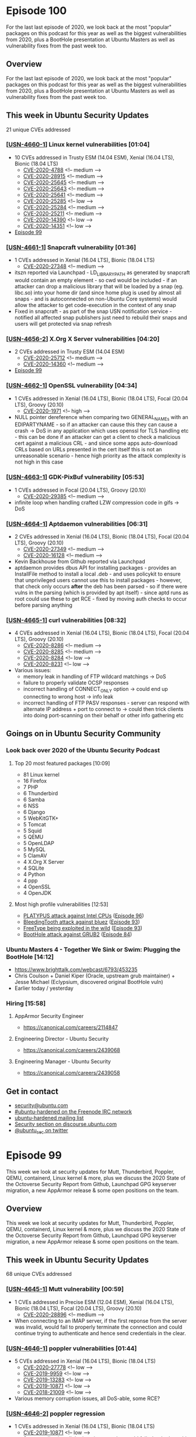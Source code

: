 # -*- eval: (load-file "./ubuntu-security-podcast.el") -*-
#+HUGO_SECTION: episode
#+HUGO_BASE_DIR: ../
#+HUGO_WEIGHT: auto
#+HUGO_AUTO_SET_LASTMOD: t
# ensure only a single author is listed, not an array otherwise breaks castinet theme?
# https://github.com/kaushalmodi/ox-hugo/issues/180
#+AUTHOR:
#+HUGO_CUSTOM_FRONT_MATTER: :author "Alex Murray" :explicit no :episode_image img/usp_logo_500.png

* Episode 100
:PROPERTIES:
:EXPORT_FILE_NAME: episode-100
:EXPORT_DATE: 2020-12-11 17:26
:EXPORT_HUGO_CUSTOM_FRONT_MATTER: :episode_image img/usp_logo_500.png :explicit no :podcast_file USP_E100.mp3 :podcast_duration "17:46" :podcast_bytes "14111732" :permalink "https://ubuntusecuritypodcast.org/episode-100/" :guid e1033eaebcf43b593d104d0bd33a86fd88a749bc08b321000daf4430672668126f4c0196e5068563f8b199231e762e712983f19f6c7ad7ac27a4b52e76f6e246
:END:
#+begin_description
For the last last episode of 2020, we look back at the most "popular"
packages on this podcast for this year as well as the biggest
vulnerabilities from 2020, plus a BootHole presentation at Ubuntu Masters
as well as vulnerability fixes from the past week too.
#+end_description
** Overview
For the last last episode of 2020, we look back at the most "popular"
packages on this podcast for this year as well as the biggest
vulnerabilities from 2020, plus a BootHole presentation at Ubuntu Masters
as well as vulnerability fixes from the past week too.
** This week in Ubuntu Security Updates
21 unique CVEs addressed
*** [[[https://ubuntu.com/security/notices/USN-4660-1][USN-4660-1]]] Linux kernel vulnerabilities [01:04]
- 10 CVEs addressed in Trusty ESM (14.04 ESM), Xenial (16.04 LTS), Bionic (18.04 LTS)
  - [[https://ubuntu.com/security/CVE-2020-4788][CVE-2020-4788]] <!-- medium -->
  - [[https://ubuntu.com/security/CVE-2020-28915][CVE-2020-28915]] <!-- medium -->
  - [[https://ubuntu.com/security/CVE-2020-25645][CVE-2020-25645]] <!-- medium -->
  - [[https://ubuntu.com/security/CVE-2020-25643][CVE-2020-25643]] <!-- medium -->
  - [[https://ubuntu.com/security/CVE-2020-25641][CVE-2020-25641]] <!-- medium -->
  - [[https://ubuntu.com/security/CVE-2020-25285][CVE-2020-25285]] <!-- low -->
  - [[https://ubuntu.com/security/CVE-2020-25284][CVE-2020-25284]] <!-- medium -->
  - [[https://ubuntu.com/security/CVE-2020-25211][CVE-2020-25211]] <!-- medium -->
  - [[https://ubuntu.com/security/CVE-2020-14390][CVE-2020-14390]] <!-- low -->
  - [[https://ubuntu.com/security/CVE-2020-14351][CVE-2020-14351]] <!-- low -->
- [[https://ubuntusecuritypodcast.org/episode-99/][Episode 99]]

*** [[[https://ubuntu.com/security/notices/USN-4661-1][USN-4661-1]]] Snapcraft vulnerability [01:36]
- 1 CVEs addressed in Xenial (16.04 LTS), Bionic (18.04 LTS)
  - [[https://ubuntu.com/security/CVE-2020-27348][CVE-2020-27348]] <!-- medium -->
-  itszn reported via Launchpad - LD_LIBRARY_PATH as generated by snapcraft
  would contain an empty element - so cwd would be included - if an
  attacker can drop a malicious library that will be loaded by a snap
  (eg. libc.so) into your home dir (and since home plug is used by almost
  all snaps - and is autoconnected on non-Ubuntu Core systems) would allow
  the attacker to get code-execution in the context of any snap
- Fixed in snapcraft - as part of the snap USN notification service -
  notified all affected snap publishers just need to rebuild their snaps
  and users will get protected via snap refresh

*** [[[https://ubuntu.com/security/notices/USN-4656-2][USN-4656-2]]] X.Org X Server vulnerabilities [04:20]
- 2 CVEs addressed in Trusty ESM (14.04 ESM)
  - [[https://ubuntu.com/security/CVE-2020-25712][CVE-2020-25712]] <!-- medium -->
  - [[https://ubuntu.com/security/CVE-2020-14360][CVE-2020-14360]] <!-- medium -->
- [[https://ubuntusecuritypodcast.org/episode-99/][Episode 99]]

*** [[[https://ubuntu.com/security/notices/USN-4662-1][USN-4662-1]]] OpenSSL vulnerability [04:34]
- 1 CVEs addressed in Xenial (16.04 LTS), Bionic (18.04 LTS), Focal (20.04 LTS), Groovy (20.10)
  - [[https://ubuntu.com/security/CVE-2020-1971][CVE-2020-1971]] <!-- high -->
- NULL pointer dereference when comparing two GENERAL_NAMEs with an
  EDIPARTYNAME - so if an attacker can cause this they can cause a crash ->
  DoS in any application which uses openssl for TLS handling etc - this can
  be done if an attacker can get a client to check a malicious cert against
  a malicious CRL - and since some apps auto-download CRLs based on URLs
  presented in the cert itself this is not an unreasonable scenario - hence
  high priority as the attack complexity is not high in this case

*** [[[https://ubuntu.com/security/notices/USN-4663-1][USN-4663-1]]] GDK-PixBuf vulnerability [05:53]
- 1 CVEs addressed in Focal (20.04 LTS), Groovy (20.10)
  - [[https://ubuntu.com/security/CVE-2020-29385][CVE-2020-29385]] <!-- medium -->
- infinite loop when handling crafted LZW compression code in gifs -> DoS

*** [[[https://ubuntu.com/security/notices/USN-4664-1][USN-4664-1]]] Aptdaemon vulnerabilities [06:31]
- 2 CVEs addressed in Xenial (16.04 LTS), Bionic (18.04 LTS), Focal (20.04 LTS), Groovy (20.10)
  - [[https://ubuntu.com/security/CVE-2020-27349][CVE-2020-27349]] <!-- medium -->
  - [[https://ubuntu.com/security/CVE-2020-16128][CVE-2020-16128]] <!-- medium -->
- Kevin Backhouse from Github reported via Launchpad
- aptdaemon provides dbus API for installing packages - provides an
  InstallFile method to install a local .deb - and uses policykit to ensure
  that unprivileged users cannot use this to install packages - however,
  that check only occurs *after* the deb has been parsed - so if there were
  vulns in the parsing (which is provided by apt itself) - since aptd runs
  as root could use these to get RCE - fixed by moving auth checks to occur
  before parsing anything

*** [[[https://ubuntu.com/security/notices/USN-4665-1][USN-4665-1]]] curl vulnerabilities [08:32]
- 4 CVEs addressed in Xenial (16.04 LTS), Bionic (18.04 LTS), Focal (20.04 LTS), Groovy (20.10)
  - [[https://ubuntu.com/security/CVE-2020-8286][CVE-2020-8286]] <!-- medium -->
  - [[https://ubuntu.com/security/CVE-2020-8285][CVE-2020-8285]] <!-- medium -->
  - [[https://ubuntu.com/security/CVE-2020-8284][CVE-2020-8284]] <!-- low -->
  - [[https://ubuntu.com/security/CVE-2020-8231][CVE-2020-8231]] <!-- low -->
- Various issues:
  - memory leak in handling of FTP wildcard matchings -> DoS
  - failure to properly validate OCSP responses
  - incorrect handling of CONNECT_ONLY option -> could end up connecting to
    wrong host -> info leak
  - incorrect handling of FTP PASV responses - server can respond with
    alternate IP address + port to connect to -> could then trick clients
    into doing port-scanning on their behalf or other info gathering etc
** Goings on in Ubuntu Security Community
*** Look back over 2020 of the Ubuntu Security Podcast
**** Top 20 most featured packages [10:09]
- 81 Linux kernel
- 16 Firefox
-  7 PHP
-  6 Thunderbird
-  6 Samba
-  6 NSS
-  6 Django
-  5 WebKitGTK+
-  5 Tomcat
-  5 Squid
-  5 QEMU
-  5 OpenLDAP
-  5 MySQL
-  5 ClamAV
-  4 X.Org X Server
-  4 SQLite
-  4 Python
-  4 ppp
-  4 OpenSSL
-  4 OpenJDK

**** Most high profile vulnerabilities [12:53]
- [[eww:][PLATYPUS attack against Intel CPUs]] ([[https://ubuntusecuritypodcast.org/episode-96/][Episode 96]])
- [[https://www.intel.com/content/www/us/en/security-center/advisory/intel-sa-00435.html][BleedingTooth attack against bluez]] ([[https://ubuntusecuritypodcast.org/episode-93/][Episode 93]])
- [[https://ubuntusecuritypodcast.org/episode-93/#usn-4593-1-freetype-vulnerability-07-30][FreeType being exploited in the wild]] ([[https://ubuntusecuritypodcast.org/episode-93/][Episode 93]])
- [[https://ubuntusecuritypodcast.org/episode-84/#alex-and-joe-take-an-in-depth-and-behind-the-scenes-look-at-boothole-grub-2-08-14][BootHole attack against GRUB2]] ([[https://ubuntusecuritypodcast.org/episode-84/][Episode 84]])

*** Ubuntu Masters 4 - Together We Sink or Swim: Plugging the BootHole [14:12]
- https://www.brighttalk.com/webcast/6793/453235
- Chris Coulson + Daniel Kiper (Oracle, upstream grub maintainer) + Jesse
  Michael (Eclypsium, discovered original BootHole vuln)
- Earlier today / yesterday
*** Hiring [15:58]
**** AppArmor Security Engineer
- https://canonical.com/careers/2114847
**** Engineering Director - Ubuntu Security
- https://canonical.com/careers/2439068
**** Engineering Manager - Ubuntu Security
- https://canonical.com/careers/2439058
** Get in contact
- [[mailto:security@ubuntu.com][security@ubuntu.com]]
- [[http://webchat.freenode.net/#ubuntu-hardened][#ubuntu-hardened on the Freenode IRC network]]
- [[https://lists.ubuntu.com/mailman/listinfo/ubuntu-hardened][ubuntu-hardened mailing list]]
- [[https://discourse.ubuntu.com/c/security][Security section on discourse.ubuntu.com]]
- [[https://twitter.com/ubuntu_sec][@ubuntu_sec on twitter]]
* Episode 99
:PROPERTIES:
:EXPORT_FILE_NAME: episode-99
:EXPORT_DATE: 2020-12-04 13:45
:EXPORT_HUGO_CUSTOM_FRONT_MATTER: :episode_image img/usp_logo_500.png :explicit no :podcast_file USP_E099.mp3 :podcast_duration "18:35" :podcast_bytes "14174734" :permalink "https://ubuntusecuritypodcast.org/episode-99/" :guid 0fa844c6cdb807ff9af17a962dfca6cd15d4872b142501e31bcf0a59f87d4f6f64097a47a0c32848161eebbfff3f56fa48635972e6f35baba7a82a8b1a43d6a6
:END:
#+begin_description
This week we look at security updates for Mutt, Thunderbird, Poppler, QEMU,
containerd, Linux kernel & more, plus we discuss the 2020 State of the
Octoverse Security Report from Github, Launchpad GPG keyserver migration, a
new AppArmor release & some open positions on the team.
#+end_description
** Overview
This week we look at security updates for Mutt, Thunderbird, Poppler, QEMU,
containerd, Linux kernel & more, plus we discuss the 2020 State of the
Octoverse Security Report from Github, Launchpad GPG keyserver migration, a
new AppArmor release & some open positions on the team.
** This week in Ubuntu Security Updates
68 unique CVEs addressed
*** [[[https://ubuntu.com/security/notices/USN-4645-1][USN-4645-1]]] Mutt vulnerability [00:59]
- 1 CVEs addressed in Precise ESM (12.04 ESM), Xenial (16.04 LTS), Bionic (18.04 LTS), Focal (20.04 LTS), Groovy (20.10)
  - [[https://ubuntu.com/security/CVE-2020-28896][CVE-2020-28896]] <!-- medium -->
- When connecting to an IMAP server, if the first reponse from the server
  was invalid, would fail to properly terminate the connection and could
  continue trying to authenticate and hence send credentials in the clear.

*** [[[https://ubuntu.com/security/notices/USN-4646-1][USN-4646-1]]] poppler vulnerabilities [01:44]
- 5 CVEs addressed in Xenial (16.04 LTS), Bionic (18.04 LTS)
  - [[https://ubuntu.com/security/CVE-2020-27778][CVE-2020-27778]] <!-- low -->
  - [[https://ubuntu.com/security/CVE-2019-9959][CVE-2019-9959]] <!-- low -->
  - [[https://ubuntu.com/security/CVE-2019-13283][CVE-2019-13283]] <!-- low -->
  - [[https://ubuntu.com/security/CVE-2019-10871][CVE-2019-10871]] <!-- low -->
  - [[https://ubuntu.com/security/CVE-2018-21009][CVE-2018-21009]] <!-- low -->
- Various memory corruption issues, all DoS-able, some RCE?

*** [[[https://ubuntu.com/security/notices/USN-4646-2][USN-4646-2]]] poppler regression
- 1 CVEs addressed in Xenial (16.04 LTS), Bionic (18.04 LTS)
  - [[https://ubuntu.com/security/CVE-2019-10871][CVE-2019-10871]] <!-- low -->
  - Some applications linked against poppler would fail - backed out this
    fix for future

*** [[[https://ubuntu.com/security/notices/USN-4647-1][USN-4647-1]]] Thunderbird vulnerabilities [02:25]
- 13 CVEs addressed in Groovy (20.10)
  - [[https://ubuntu.com/security/CVE-2020-26968][CVE-2020-26968]] <!-- medium -->
  - [[https://ubuntu.com/security/CVE-2020-26965][CVE-2020-26965]] <!-- low -->
  - [[https://ubuntu.com/security/CVE-2020-26961][CVE-2020-26961]] <!-- medium -->
  - [[https://ubuntu.com/security/CVE-2020-26960][CVE-2020-26960]] <!-- medium -->
  - [[https://ubuntu.com/security/CVE-2020-26959][CVE-2020-26959]] <!-- medium -->
  - [[https://ubuntu.com/security/CVE-2020-26958][CVE-2020-26958]] <!-- medium -->
  - [[https://ubuntu.com/security/CVE-2020-26956][CVE-2020-26956]] <!-- medium -->
  - [[https://ubuntu.com/security/CVE-2020-26953][CVE-2020-26953]] <!-- medium -->
  - [[https://ubuntu.com/security/CVE-2020-26951][CVE-2020-26951]] <!-- medium -->
  - [[https://ubuntu.com/security/CVE-2020-26950][CVE-2020-26950]] <!-- high -->
  - [[https://ubuntu.com/security/CVE-2020-16012][CVE-2020-16012]] <!-- medium -->
  - [[https://ubuntu.com/security/CVE-2020-15969][CVE-2020-15969]] <!-- medium -->
  - [[https://ubuntu.com/security/CVE-2020-15683][CVE-2020-15683]] <!-- medium -->
- 78.5.0
- Usual web rendering type vulns - denial of service, obtain sensitive
  information across origins, bypass security restrictions, conduct
  phishing attacks, conduct cross-site scripting (XSS) attacks, bypass
  Content Security Policy (CSP) restrictions, conduct DNS rebinding
  attacks, or execute arbitrary code.

*** [[[https://ubuntu.com/security/notices/USN-4648-1][USN-4648-1]]] WebKitGTK vulnerabilities [03:21]
- 5 CVEs addressed in Bionic (18.04 LTS), Focal (20.04 LTS), Groovy (20.10)
  - [[https://ubuntu.com/security/CVE-2020-9983][CVE-2020-9983]] <!-- medium -->
  - [[https://ubuntu.com/security/CVE-2020-9952][CVE-2020-9952]] <!-- medium -->
  - [[https://ubuntu.com/security/CVE-2020-9951][CVE-2020-9951]] <!-- medium -->
  - [[https://ubuntu.com/security/CVE-2020-9948][CVE-2020-9948]] <!-- medium -->
  - [[https://ubuntu.com/security/CVE-2020-13753][CVE-2020-13753]] <!-- medium -->
- dejavu with thunderbird above - latest upstream version (2.30.3) and same sorts of
  vulns - including cross-site scripting attacks, denial of service
  attacks, and arbitrary code execution.

*** [[[https://ubuntu.com/security/notices/USN-4649-1][USN-4649-1]]] xdg-utils vulnerability [03:54]
- 1 CVEs addressed in Xenial (16.04 LTS), Bionic (18.04 LTS), Focal (20.04 LTS), Groovy (20.10)
  - [[https://ubuntu.com/security/CVE-2020-27748][CVE-2020-27748]] <!-- medium -->
- Could cause files to be attached by not sanitizing mailto:?attach= -
  particularly relevant to TB - so if a user is not paying attention, could
  attach say a sensitive local file to the outgoing email

*** [[[https://ubuntu.com/security/notices/USN-4382-2][USN-4382-2]]] FreeRDP vulnerabilities [05:09]
- 13 CVEs addressed in Bionic (18.04 LTS)
  - [[https://ubuntu.com/security/CVE-2020-13398][CVE-2020-13398]] <!-- medium -->
  - [[https://ubuntu.com/security/CVE-2020-13397][CVE-2020-13397]] <!-- low -->
  - [[https://ubuntu.com/security/CVE-2020-13396][CVE-2020-13396]] <!-- low -->
  - [[https://ubuntu.com/security/CVE-2020-11526][CVE-2020-11526]] <!-- low -->
  - [[https://ubuntu.com/security/CVE-2020-11525][CVE-2020-11525]] <!-- low -->
  - [[https://ubuntu.com/security/CVE-2020-11523][CVE-2020-11523]] <!-- low -->
  - [[https://ubuntu.com/security/CVE-2020-11522][CVE-2020-11522]] <!-- low -->
  - [[https://ubuntu.com/security/CVE-2020-11521][CVE-2020-11521]] <!-- low -->
  - [[https://ubuntu.com/security/CVE-2020-11058][CVE-2020-11058]] <!-- medium -->
  - [[https://ubuntu.com/security/CVE-2020-11048][CVE-2020-11048]] <!-- medium -->
  - [[https://ubuntu.com/security/CVE-2020-11046][CVE-2020-11046]] <!-- medium -->
  - [[https://ubuntu.com/security/CVE-2020-11045][CVE-2020-11045]] <!-- medium -->
  - [[https://ubuntu.com/security/CVE-2020-11042][CVE-2020-11042]] <!-- medium -->
- [[https://ubuntusecuritypodcast.org/episode-78/][Episode 78]] - covered this for xenial, now for bionic

*** [[[https://ubuntu.com/security/notices/USN-4650-1][USN-4650-1]]] QEMU vulnerabilities [05:29]
- 8 CVEs addressed in Xenial (16.04 LTS), Bionic (18.04 LTS), Focal (20.04 LTS), Groovy (20.10)
  - [[https://ubuntu.com/security/CVE-2020-27617][CVE-2020-27617]] <!-- low -->
  - [[https://ubuntu.com/security/CVE-2020-27616][CVE-2020-27616]] <!-- low -->
  - [[https://ubuntu.com/security/CVE-2020-25723][CVE-2020-25723]] <!-- medium -->
  - [[https://ubuntu.com/security/CVE-2020-25625][CVE-2020-25625]] <!-- low -->
  - [[https://ubuntu.com/security/CVE-2020-25624][CVE-2020-25624]] <!-- low -->
  - [[https://ubuntu.com/security/CVE-2020-25085][CVE-2020-25085]] <!-- medium -->
  - [[https://ubuntu.com/security/CVE-2020-25084][CVE-2020-25084]] <!-- low -->
  - [[https://ubuntu.com/security/CVE-2020-17380][CVE-2020-17380]] <!-- medium -->
- Possible host RCE from guest via incorrect handling of SDHCI device
  emulation but mitigated when using libvirt by AppArmor profile
- Various issues with USB and other device emulation, crash -> DoS

*** [[[https://ubuntu.com/security/notices/USN-4651-1][USN-4651-1]]] MySQL vulnerabilities [06:14]
- Affecting Focal (20.04 LTS)
- Tom Reynolds (tomreyn in #ubuntu-hardened) reported issue with MySQL on
  20.04 had the new MySQLX plugin enabled and listenting on all network
  interfaces by default -> violates no open ports principle - this update
  insteads changes the configuration to bind it to localhost only - if you
  were using it you may now need to change your local configuration to
  purposefully change this so it is remotely accessible

*** [[[https://ubuntu.com/security/notices/USN-4653-1][USN-4653-1]]] containerd vulnerability [07:27]
- 1 CVEs addressed in Xenial (16.04 LTS), Bionic (18.04 LTS), Focal (20.04 LTS), Groovy (20.10)
  - [[https://ubuntu.com/security/CVE-2020-15257][CVE-2020-15257]] <!-- medium -->
- containerd-shim API exposed from abstract unix socket to host network
  containers (in same network namespace) - would validate the effective UID
  of a connecting process as 0 but did not apply other access controls - so
  a malicious container in same network namespace with effective UID 0 but
  otherwise reduced privileges could spawn new processes via
  containerd-shim with full root privileges
- upstream advise against running containers in the hosts network namespace
- docker.io stops on upgrade of containerd
  - https://discourse.ubuntu.com/t/usn-4653-1-containerd-vulnerability/19607
  - manual restart
  - server team working on a fix for this

*** [[[https://ubuntu.com/security/notices/USN-4652-1][USN-4652-1]]] SniffIt vulnerability
- 1 CVEs addressed in Xenial (16.04 LTS)
  - [[https://ubuntu.com/security/CVE-2014-5439][CVE-2014-5439]] <!-- medium -->

*** [[[https://ubuntu.com/security/notices/USN-4654-1][USN-4654-1]]] PEAR vulnerabilities
- 2 CVEs addressed in Xenial (16.04 LTS), Bionic (18.04 LTS), Focal (20.04 LTS), Groovy (20.10)
  - [[https://ubuntu.com/security/CVE-2020-28949][CVE-2020-28949]] <!-- medium -->
  - [[https://ubuntu.com/security/CVE-2020-28948][CVE-2020-28948]] <!-- medium -->

*** [[[https://ubuntu.com/security/notices/USN-4655-1][USN-4655-1]]] Werkzeug vulnerabilities
- 2 CVEs addressed in Xenial (16.04 LTS), Bionic (18.04 LTS)
  - [[https://ubuntu.com/security/CVE-2020-28724][CVE-2020-28724]] <!-- medium -->
  - [[https://ubuntu.com/security/CVE-2019-14806][CVE-2019-14806]] <!-- low -->

*** [[[https://ubuntu.com/security/notices/USN-4656-1][USN-4656-1]]] X.Org X Server vulnerabilities
- 2 CVEs addressed in Xenial (16.04 LTS), Bionic (18.04 LTS), Focal (20.04 LTS), Groovy (20.10)
  - [[https://ubuntu.com/security/CVE-2020-25712][CVE-2020-25712]] <!-- medium -->
  - [[https://ubuntu.com/security/CVE-2020-14360][CVE-2020-14360]] <!-- medium -->

*** [[[https://ubuntu.com/security/notices/USN-4657-1][USN-4657-1]]] Linux kernel vulnerabilities [09:11]
- 12 CVEs addressed in Trusty ESM (14.04 ESM), Xenial (16.04 LTS)
  - [[https://ubuntu.com/security/CVE-2020-4788][CVE-2020-4788]] <!-- medium -->
  - [[https://ubuntu.com/security/CVE-2020-28915][CVE-2020-28915]] <!-- medium -->
  - [[https://ubuntu.com/security/CVE-2020-25705][CVE-2020-25705]] <!-- medium -->
  - [[https://ubuntu.com/security/CVE-2020-25645][CVE-2020-25645]] <!-- medium -->
  - [[https://ubuntu.com/security/CVE-2020-25643][CVE-2020-25643]] <!-- medium -->
  - [[https://ubuntu.com/security/CVE-2020-25284][CVE-2020-25284]] <!-- medium -->
  - [[https://ubuntu.com/security/CVE-2020-25211][CVE-2020-25211]] <!-- medium -->
  - [[https://ubuntu.com/security/CVE-2020-14390][CVE-2020-14390]] <!-- low -->
  - [[https://ubuntu.com/security/CVE-2020-14351][CVE-2020-14351]] <!-- low -->
  - [[https://ubuntu.com/security/CVE-2020-12352][CVE-2020-12352]] <!-- medium -->
  - [[https://ubuntu.com/security/CVE-2020-10135][CVE-2020-10135]] <!-- medium -->
  - [[https://ubuntu.com/security/CVE-2020-0427][CVE-2020-0427]] <!-- medium -->
- Most interesting is Power 9 processers could end up exposing information
  via L1 cache -> spectre-like attack could allow this to be read - fix is
  similar to spectre etc - flush L1 cache when transitioning between
  privilege boundaries
- Thanks to Daniel Axtens from IBM for doing a lot of the heavy lifting,
  working with the kernel team to provide backports etc

*** [[[https://ubuntu.com/security/notices/USN-4658-1][USN-4658-1]]] Linux kernel vulnerabilities
- 11 CVEs addressed in Bionic (18.04 LTS), Focal (20.04 LTS)
  - [[https://ubuntu.com/security/CVE-2020-4788][CVE-2020-4788]] <!-- medium -->
  - [[https://ubuntu.com/security/CVE-2020-28915][CVE-2020-28915]] <!-- medium -->
  - [[https://ubuntu.com/security/CVE-2020-25705][CVE-2020-25705]] <!-- medium -->
  - [[https://ubuntu.com/security/CVE-2020-25645][CVE-2020-25645]] <!-- medium -->
  - [[https://ubuntu.com/security/CVE-2020-25643][CVE-2020-25643]] <!-- medium -->
  - [[https://ubuntu.com/security/CVE-2020-25284][CVE-2020-25284]] <!-- medium -->
  - [[https://ubuntu.com/security/CVE-2020-25211][CVE-2020-25211]] <!-- medium -->
  - [[https://ubuntu.com/security/CVE-2020-14390][CVE-2020-14390]] <!-- low -->
  - [[https://ubuntu.com/security/CVE-2020-14351][CVE-2020-14351]] <!-- low -->
  - [[https://ubuntu.com/security/CVE-2020-10135][CVE-2020-10135]] <!-- medium -->
  - [[https://ubuntu.com/security/CVE-2020-0423][CVE-2020-0423]] <!-- low -->

*** [[[https://ubuntu.com/security/notices/USN-4659-1][USN-4659-1]]] Linux kernel vulnerabilities
- 7 CVEs addressed in Groovy (20.10)
  - [[https://ubuntu.com/security/CVE-2020-4788][CVE-2020-4788]] <!-- medium -->
  - [[https://ubuntu.com/security/CVE-2020-28915][CVE-2020-28915]] <!-- medium -->
  - [[https://ubuntu.com/security/CVE-2020-27152][CVE-2020-27152]] <!-- medium -->
  - [[https://ubuntu.com/security/CVE-2020-25705][CVE-2020-25705]] <!-- medium -->
  - [[https://ubuntu.com/security/CVE-2020-14351][CVE-2020-14351]] <!-- low -->
  - [[https://ubuntu.com/security/CVE-2020-10135][CVE-2020-10135]] <!-- medium -->
  - [[https://ubuntu.com/security/CVE-2020-0423][CVE-2020-0423]] <!-- low -->

** Goings on in Ubuntu Security Community
*** GitHub state of open source security report 2020 [10:43]
- https://octoverse.github.com/static/2020-security-report.pdf
- Scanned packages in Composer (PHP), Maven (Java), npm (JS), NuGet (.NET),
  PyPI and RubyGems
- Found 94% of projects on GitHub relied on open source components - JS
  packages have a median of nearly 700 transitive dependencies - cf Python
  with 19
- 17% of advisories sampled related to explicitly malicious behaviour
  (almost all in npm packages) - but most are just mistakes
- Vulns go undetected for just over 4 years (218 weeks) before disclosure,
  fixes though then come quick in ~4.4 weeks and then 10 weeks to alert
  users of the fix
- A line of code written today is just as likely to contain a vulnerability
  today as 4 years ago - so we are not getting more secure over time
*** Migrating Launchpad PGP keyservers from SKS to Hockeypuck [15:03]
- https://ubuntu.com/blog/migrating-the-launchpad-keyservers-from-sks-to-hockeypuck
*** AppArmor 3.0.1 Released [16:27]
- https://gitlab.com/apparmor/apparmor/-/wikis/Release_Notes_3.0.1
- cap checkpoint_restore for 5.9 kernels onwards plus bug fixes etc
*** Hiring [16:52]
**** AppArmor Security Engineer
- https://canonical.com/careers/2114847
**** Engineering Director - Ubuntu Security
- https://canonical.com/careers/2439068
**** Engineering Manager - Ubuntu Security
- https://canonical.com/careers/2439058
** Get in contact
- [[mailto:security@ubuntu.com][security@ubuntu.com]]
- [[http://webchat.freenode.net/#ubuntu-hardened][#ubuntu-hardened on the Freenode IRC network]]
- [[https://lists.ubuntu.com/mailman/listinfo/ubuntu-hardened][ubuntu-hardened mailing list]]
- [[https://discourse.ubuntu.com/c/security][Security section on discourse.ubuntu.com]]
- [[https://twitter.com/ubuntu_sec][@ubuntu_sec on twitter]]
* Episode 98
:PROPERTIES:
:EXPORT_FILE_NAME: episode-98
:EXPORT_DATE: 2020-11-27 14:38
:EXPORT_HUGO_CUSTOM_FRONT_MATTER: :episode_image img/usp_logo_500.png :explicit no :podcast_file USP_E098.mp3 :podcast_duration "13:54" :podcast_bytes "10758946" :permalink "https://ubuntusecuritypodcast.org/episode-98/" :guid b32306fb10d48096b169a5c6028fa268fcd387cf25b313a5c432c81af177578328433c2e1957ab36f179ffe046bb44689b85baa40afbab5c942949f2cd6d492d
:END:
#+begin_description
This week we look at updates for c-ares, PulseAudio, phpMyAdmin and more,
plus we cover security news from the Ubuntu community including planning
for 16.04 LTS to transition to ESM, libgcrypt FIPS cerified for 18.04 LTS
and a proposal for making home directories more secure for upcoming Ubuntu
releases as well.
 #+end_description
** Overview
This week we look at updates for c-ares, PulseAudio, phpMyAdmin and more,
plus we cover security news from the Ubuntu community including planning
for 16.04 LTS to transition to ESM, libgcrypt FIPS cerified for 18.04 LTS
and a proposal for making home directories more secure for upcoming Ubuntu
releases as well.
** This week in Ubuntu Security Updates
48 unique CVEs addressed
*** [[[https://ubuntu.com/security/notices/USN-4638-1][USN-4638-1]]] c-ares vulnerability [01:00]
- 1 CVEs addressed in Groovy (20.10)
  - [[https://ubuntu.com/security/CVE-2020-8277][CVE-2020-8277]] <!-- medium -->
- C library for performing async DNS requests and name resolution - a fork
  of the ares library with additional support for IPv6, and 64-bit/cross
  platform support
- In particular is used by Node.js for DNS support - reported as a DoS via
  a remote attacker who could cause a Node.js application to perform a DNS
  request to a chosen host where a large number of DNS records - internally
  is a buffer-over-read - c-ares would return data of length N but with a
  purported length of >N - only in more recent releases so only affected
  groovy

*** [[[https://ubuntu.com/security/notices/USN-4639-1][USN-4639-1]]] phpMyAdmin vulnerabilities [02:37]
- 13 CVEs addressed in Bionic (18.04 LTS)
  - [[https://ubuntu.com/security/CVE-2020-26935][CVE-2020-26935]] <!-- medium -->
  - [[https://ubuntu.com/security/CVE-2020-26934][CVE-2020-26934]] <!-- medium -->
  - [[https://ubuntu.com/security/CVE-2020-10803][CVE-2020-10803]] <!-- medium -->
  - [[https://ubuntu.com/security/CVE-2020-10802][CVE-2020-10802]] <!-- medium -->
  - [[https://ubuntu.com/security/CVE-2019-6799][CVE-2019-6799]] <!-- medium -->
  - [[https://ubuntu.com/security/CVE-2020-5504][CVE-2020-5504]] <!-- medium -->
  - [[https://ubuntu.com/security/CVE-2020-10804][CVE-2020-10804]] <!-- medium -->
  - [[https://ubuntu.com/security/CVE-2019-6798][CVE-2019-6798]] <!-- medium -->
  - [[https://ubuntu.com/security/CVE-2019-12616][CVE-2019-12616]] <!-- medium -->
  - [[https://ubuntu.com/security/CVE-2019-11768][CVE-2019-11768]] <!-- medium -->
  - [[https://ubuntu.com/security/CVE-2018-7260][CVE-2018-7260]] <!-- medium -->
  - [[https://ubuntu.com/security/CVE-2018-19970][CVE-2018-19970]] <!-- medium -->
  - [[https://ubuntu.com/security/CVE-2018-19968][CVE-2018-19968]] <!-- medium -->
- Various issues - multiple different instances of each of the following:
  XSS, SQL injection, CSRF, sensitive info leaks etc

*** [[[https://ubuntu.com/security/notices/USN-4637-2][USN-4637-2]]] Firefox vulnerabilities [03:08]
- 15 CVEs addressed in Xenial (16.04 LTS)
  - [[https://ubuntu.com/security/CVE-2020-26969][CVE-2020-26969]] <!-- medium -->
  - [[https://ubuntu.com/security/CVE-2020-26968][CVE-2020-26968]] <!-- medium -->
  - [[https://ubuntu.com/security/CVE-2020-26967][CVE-2020-26967]] <!-- low -->
  - [[https://ubuntu.com/security/CVE-2020-26965][CVE-2020-26965]] <!-- low -->
  - [[https://ubuntu.com/security/CVE-2020-26963][CVE-2020-26963]] <!-- low -->
  - [[https://ubuntu.com/security/CVE-2020-26962][CVE-2020-26962]] <!-- low -->
  - [[https://ubuntu.com/security/CVE-2020-26961][CVE-2020-26961]] <!-- medium -->
  - [[https://ubuntu.com/security/CVE-2020-26960][CVE-2020-26960]] <!-- medium -->
  - [[https://ubuntu.com/security/CVE-2020-26959][CVE-2020-26959]] <!-- medium -->
  - [[https://ubuntu.com/security/CVE-2020-26958][CVE-2020-26958]] <!-- medium -->
  - [[https://ubuntu.com/security/CVE-2020-26956][CVE-2020-26956]] <!-- medium -->
  - [[https://ubuntu.com/security/CVE-2020-26953][CVE-2020-26953]] <!-- medium -->
  - [[https://ubuntu.com/security/CVE-2020-26952][CVE-2020-26952]] <!-- medium -->
  - [[https://ubuntu.com/security/CVE-2020-26951][CVE-2020-26951]] <!-- medium -->
  - [[https://ubuntu.com/security/CVE-2020-16012][CVE-2020-16012]] <!-- medium -->
- [[https://ubuntusecuritypodcast.org/episode-97/][Episode 97]]
- Xenial takes longer usually due to toolchain issues between old versions
  in xenial vs newer things used in Firefox (ie rust etc)

*** [[[https://ubuntu.com/security/notices/USN-4634-2][USN-4634-2]]] OpenLDAP vulnerabilities [03:57]
- 2 CVEs addressed in Precise ESM (12.04 ESM), Trusty ESM (14.04 ESM)
  - [[https://ubuntu.com/security/CVE-2020-25710][CVE-2020-25710]] <!-- medium -->
  - [[https://ubuntu.com/security/CVE-2020-25709][CVE-2020-25709]] <!-- medium -->
- [[https://ubuntusecuritypodcast.org/episode-97/][Episode 97]] - 2 DoS issues

*** [[[https://ubuntu.com/security/notices/USN-4640-1][USN-4640-1]]] PulseAudio vulnerability [04:13]
- 1 CVEs addressed in Xenial (16.04 LTS), Bionic (18.04 LTS), Focal (20.04 LTS), Groovy (20.10)
  - [[https://ubuntu.com/security/CVE-2020-16123][CVE-2020-16123]] <!-- medium -->
- Discovered and resolved by James Henstridge from the Ubuntu Desktop Team
- Race condition in snap policy module could allow a confined snap to
  bypass snap pulseaudio restrictions - ie. could record audio when only
  authorised to playback audio
- https://twitter.com/JamesHenstridge/status/1331161130740248580

*** [[[https://ubuntu.com/security/notices/USN-4641-1][USN-4641-1]]] libextractor vulnerabilities [06:20]
- 12 CVEs addressed in Xenial (16.04 LTS)
  - [[https://ubuntu.com/security/CVE-2018-20431][CVE-2018-20431]] <!-- medium -->
  - [[https://ubuntu.com/security/CVE-2018-14347][CVE-2018-14347]] <!-- medium -->
  - [[https://ubuntu.com/security/CVE-2018-14346][CVE-2018-14346]] <!-- medium -->
  - [[https://ubuntu.com/security/CVE-2017-17440][CVE-2017-17440]] <!-- medium -->
  - [[https://ubuntu.com/security/CVE-2017-15922][CVE-2017-15922]] <!-- low -->
  - [[https://ubuntu.com/security/CVE-2017-15602][CVE-2017-15602]] <!-- low -->
  - [[https://ubuntu.com/security/CVE-2017-15601][CVE-2017-15601]] <!-- medium -->
  - [[https://ubuntu.com/security/CVE-2018-20430][CVE-2018-20430]] <!-- medium -->
  - [[https://ubuntu.com/security/CVE-2018-16430][CVE-2018-16430]] <!-- medium -->
  - [[https://ubuntu.com/security/CVE-2017-15600][CVE-2017-15600]] <!-- medium -->
  - [[https://ubuntu.com/security/CVE-2017-15267][CVE-2017-15267]] <!-- medium -->
  - [[https://ubuntu.com/security/CVE-2017-15266][CVE-2017-15266]] <!-- medium -->
- Used to extract metadata from various file formats (HTML, PS, MS Office,
  audio, images, video, archives, packages etc)
- NULL ptr deref, divide by zero, OOB read, infinite loop, stack buffer
  overflows, heap buffer overflows etc

*** [[[https://ubuntu.com/security/notices/USN-4642-1][USN-4642-1]]] PDFResurrect vulnerability [07:28]
- 1 CVEs addressed in Xenial (16.04 LTS)
  - [[https://ubuntu.com/security/CVE-2020-9549][CVE-2020-9549]] <!-- medium -->
- Extract / manipulate revision info in PDFs
- OOB write

*** [[[https://ubuntu.com/security/notices/USN-4643-1][USN-4643-1]]] atftp vulnerabilities [07:56]
- 2 CVEs addressed in Xenial (16.04 LTS)
  - [[https://ubuntu.com/security/CVE-2019-11366][CVE-2019-11366]] <!-- medium -->
  - [[https://ubuntu.com/security/CVE-2019-11365][CVE-2019-11365]] <!-- medium -->
- TFTP server / client
- NULL ptr deref due to race condition from missing mutex lock - different
  threads can race on the same data -> DoS
- stack buffer overflow due to unsafe calls to strncpy -> DoS / RCE

*** [[[https://ubuntu.com/security/notices/USN-4644-1][USN-4644-1]]] igraph vulnerability [08:35]
- 1 CVEs addressed in Xenial (16.04 LTS), Bionic (18.04 LTS)
  - [[https://ubuntu.com/security/CVE-2018-20349][CVE-2018-20349]] <!-- medium -->
- NULL ptr deref

** Goings on in Ubuntu Security Community
*** Ubuntu 16.04 LTS moving to ESM webinar [08:52]
- https://www.brighttalk.com/webcast/6793/453617
- 8th December 2020, 4pm UTC

*** Security Certifications - libgcrypt on Ubuntu 18.04 is FIPS 140-2 certified [10:13]
- https://discourse.ubuntu.com/t/security-certifications-libgcrypt-on-ubuntu-18-04-is-fips-140-2-certified/19511
- Ubuntu 18.04 LTS can now provide FIPS certified full disk encryption as via libgcrypt which is now FIPS certified
- Certified for 5 years until 2025

*** Private home directories for Ubuntu 21.04 onwards? [10:45]
- https://lists.ubuntu.com/archives/ubuntu-devel-discuss/2020-November/018842.html
- https://discourse.ubuntu.com/t/private-home-directories-for-ubuntu-21-04-onwards/19533

** Get in contact
- [[mailto:security@ubuntu.com][security@ubuntu.com]]
- [[http://webchat.freenode.net/#ubuntu-hardened][#ubuntu-hardened on the Freenode IRC network]]
- [[https://lists.ubuntu.com/mailman/listinfo/ubuntu-hardened][ubuntu-hardened mailing list]]
- [[https://discourse.ubuntu.com/c/security][Security section on discourse.ubuntu.com]]
- [[https://twitter.com/ubuntu_sec][@ubuntu_sec on twitter]]

* Episode 97
:PROPERTIES:
:EXPORT_FILE_NAME: episode-97
:EXPORT_DATE: 2020-11-21 12:13
:EXPORT_HUGO_CUSTOM_FRONT_MATTER: :episode_image img/usp_logo_500.png :explicit no :podcast_file USP_E097.mp3 :podcast_duration "15:11" :podcast_bytes "11970527" :permalink "https://ubuntusecuritypodcast.org/episode-97/" :guid ef6d6a059883f9765e613e8aa454bd5672bcfb21bf7fc21d5b79d351f9580ef5236f6a56edd28508844570088da6ae46cc5fc38fb77b2e2b8399a890def30176
:END:
#+begin_description
This week we look at vulnerabilities in MoinMoin, OpenLDAP, Kerberos,
Raptor (including a discussion of CVE workflows and the oss-security
mailing list) and more, whilst in community news we talk about the upcoming
AppArmor webinar, migration of Ubuntu CVE information to ubuntu.com and
reverse engineering of malware by the Canonical Sustaining Engineering
team.
#+end_description
** Overview
This week we look at vulnerabilities in MoinMoin, OpenLDAP, Kerberos,
Raptor (including a discussion of CVE workflows and the oss-security
mailing list) and more, whilst in community news we talk about the upcoming
AppArmor webinar, migration of Ubuntu CVE information to ubuntu.com and
reverse engineering of malware by the Canonical Sustaining Engineering
team.
** This week in Ubuntu Security Updates
45 unique CVEs addressed
*** [[[https://ubuntu.com/security/notices/USN-4629-1][USN-4629-1]]] MoinMoin vulnerabilities [00:50]
- 2 CVEs addressed in Xenial (16.04 LTS), Bionic (18.04 LTS)
  - [[https://ubuntu.com/security/CVE-2020-15275][CVE-2020-15275]] <!-- medium -->
  - [[https://ubuntu.com/security/CVE-2020-25074][CVE-2020-25074]] <!-- high -->
- RCE via attachment upload - can upload an attachment which is then
  cached - a subsequent crafted request can exploit a vulnerability in the
  cache handling code to achieve directory traversal and a subsequent RCE

*** [[[https://ubuntu.com/security/notices/USN-4630-1][USN-4630-1]]] Raptor vulnerability [01:40]
- 1 CVEs addressed in Xenial (16.04 LTS), Bionic (18.04 LTS), Focal (20.04 LTS), Groovy (20.10)
  - [[https://ubuntu.com/security/CVE-2017-18926][CVE-2017-18926]] <!-- medium -->
- https://www.openwall.com/lists/oss-security/2017/06/07/1
- Old vulnerability, recently rediscovered that triggered various
  discussions on oss-security mailing list
  - https://www.openwall.com/lists/oss-security/2020/11/13/1
  - Discussion covered value of CVEs, how distros try and stay on top of
    the constant stream of CVEs etc
- Shows the value of a CVE - many distros use these as essentially work
  items - if a CVE doesn't exist, the vulnerability won't get patched

*** [[[https://ubuntu.com/security/notices/USN-4622-2][USN-4622-2]]] OpenLDAP vulnerability [03:43]
- 1 CVEs addressed in Precise ESM (12.04 ESM), Trusty ESM (14.04 ESM)
  - [[https://ubuntu.com/security/CVE-2020-25692][CVE-2020-25692]] <!-- medium -->
- [[https://ubuntusecuritypodcast.org/episode-96/][Episode 96]] - NULL ptr deref for a remote unauthenticated user in slapd
- Upstream dispute this as a real CVE - say that only unintended info
  disclosure is a security issue (what about RCE?)

*** [[[https://ubuntu.com/security/notices/USN-4628-2][USN-4628-2]]] Intel Microcode regression [04:29]
- 3 CVEs addressed in Trusty ESM (14.04 ESM), Xenial (16.04 LTS), Bionic (18.04 LTS), Focal (20.04 LTS), Groovy (20.10)
  - [[https://ubuntu.com/security/CVE-2020-8698][CVE-2020-8698]] <!-- medium -->
  - [[https://ubuntu.com/security/CVE-2020-8696][CVE-2020-8696]] <!-- low -->
  - [[https://ubuntu.com/security/CVE-2020-8695][CVE-2020-8695]] <!-- medium -->
- [[https://ubuntusecuritypodcast.org/episode-96/][Episode 96]] - Failed to boot on new Tiger Lake platforms
- We took the decision to remove this MCU once we saw the regression and
  had updates out within 24h of initial release
- Intel have now reverted this themselves upstream in a [[https://github.com/intel/Intel-Linux-Processor-Microcode-Data-Files/tree/microcode-20201118][fixup release
  20201118]]

*** [[[https://ubuntu.com/security/notices/USN-4171-6][USN-4171-6]]] Apport regression [05:40]
- 5 CVEs addressed in Xenial (16.04 LTS), Bionic (18.04 LTS), Focal (20.04 LTS), Groovy (20.10)
  - [[https://ubuntu.com/security/CVE-2019-15790][CVE-2019-15790]] <!-- medium -->
  - [[https://ubuntu.com/security/CVE-2019-11485][CVE-2019-11485]] <!-- medium -->
  - [[https://ubuntu.com/security/CVE-2019-11483][CVE-2019-11483]] <!-- medium -->
  - [[https://ubuntu.com/security/CVE-2019-11482][CVE-2019-11482]] <!-- medium -->
  - [[https://ubuntu.com/security/CVE-2019-11481][CVE-2019-11481]] <!-- low -->
- Previous update could possibly be used to crash Apport itself due to
  mishandling of dropping permissions when reading the user's config file
  (note these don't normally exist unless you manually create one so in
  general is not an issue) - this fixes that and introduces some more
  hardening measures to try and ensure permissions are always dropped
  correctly and this is more robust overall

*** [[[https://ubuntu.com/security/notices/USN-4631-1][USN-4631-1]]] libmaxminddb vulnerability [06:50]
- 1 CVEs addressed in Focal (20.04 LTS), Groovy (20.10)
  - [[https://ubuntu.com/security/CVE-2020-28241][CVE-2020-28241]] <!-- medium -->
- Heap based buffer overread -> DoS

*** [[[https://ubuntu.com/security/notices/USN-4632-1][USN-4632-1]]] SLiRP vulnerabilities [07:03]
- 2 CVEs addressed in Xenial (16.04 LTS), Bionic (18.04 LTS)
  - [[https://ubuntu.com/security/CVE-2020-8608][CVE-2020-8608]] <!-- medium -->
  - [[https://ubuntu.com/security/CVE-2020-7039][CVE-2020-7039]] <!-- medium -->
- 2 different buffer overflows - 1 due to improper use of return value from
  snprintf() - the other due to mishandling of pointer arithmetic -> DoS,
  RCE?

*** [[[https://ubuntu.com/security/notices/USN-4607-2][USN-4607-2]]] OpenJDK regressions
- 8 CVEs addressed in Xenial (16.04 LTS), Bionic (18.04 LTS), Focal (20.04 LTS), Groovy (20.10)
  - [[https://ubuntu.com/security/CVE-2020-14803][CVE-2020-14803]] <!-- medium -->
  - [[https://ubuntu.com/security/CVE-2020-14798][CVE-2020-14798]] <!-- medium -->
  - [[https://ubuntu.com/security/CVE-2020-14797][CVE-2020-14797]] <!-- medium -->
  - [[https://ubuntu.com/security/CVE-2020-14796][CVE-2020-14796]] <!-- medium -->
  - [[https://ubuntu.com/security/CVE-2020-14792][CVE-2020-14792]] <!-- medium -->
  - [[https://ubuntu.com/security/CVE-2020-14782][CVE-2020-14782]] <!-- medium -->
  - [[https://ubuntu.com/security/CVE-2020-14781][CVE-2020-14781]] <!-- medium -->
  - [[https://ubuntu.com/security/CVE-2020-14779][CVE-2020-14779]] <!-- medium -->

*** [[[https://ubuntu.com/security/notices/USN-4633-1][USN-4633-1]]] PostgreSQL vulnerabilities [07:42]
- 3 CVEs addressed in Xenial (16.04 LTS), Bionic (18.04 LTS), Focal (20.04 LTS), Groovy (20.10)
  - [[https://ubuntu.com/security/CVE-2020-25696][CVE-2020-25696]] <!-- medium -->
  - [[https://ubuntu.com/security/CVE-2020-25695][CVE-2020-25695]] <!-- medium -->
  - [[https://ubuntu.com/security/CVE-2020-25694][CVE-2020-25694]] <!-- medium -->
- 1 RCE, 1 arbitrary SQL execution but need to be an authenticated user and
  1 DoS via dropping of connection

*** [[[https://ubuntu.com/security/notices/USN-4634-1][USN-4634-1]]] OpenLDAP vulnerabilities [08:03]
- 2 CVEs addressed in Xenial (16.04 LTS), Bionic (18.04 LTS), Focal (20.04 LTS), Groovy (20.10)
  - [[https://ubuntu.com/security/CVE-2020-25710][CVE-2020-25710]] <!-- medium -->
  - [[https://ubuntu.com/security/CVE-2020-25709][CVE-2020-25709]] <!-- medium -->
- 2 more DoS bugs against OpenLDAP - both assertion failures able to be
  triggered by a remote attacker

*** [[[https://ubuntu.com/security/notices/USN-4635-1][USN-4635-1]]] Kerberos vulnerability [08:29]
- 1 CVEs addressed in Trusty ESM (14.04 ESM), Xenial (16.04 LTS), Bionic (18.04 LTS), Focal (20.04 LTS), Groovy (20.10)
  - [[https://ubuntu.com/security/CVE-2020-28196][CVE-2020-28196]] <!-- medium -->
- DoS via unbounded recursion in parsing of ASN.1 encoded message - BER can
  specify an indefinite length - so this was parsed recursively but since
  it never placed any limit on this if the nesting was deep enough, could
  overrun the stack an trigger an abort.

*** [[[https://ubuntu.com/security/notices/USN-4636-1][USN-4636-1]]] LibVNCServer, Vino vulnerability [09:05]
- 1 CVEs addressed in Xenial (16.04 LTS), Bionic (18.04 LTS), Focal (20.04 LTS), Groovy (20.10)
  - [[https://ubuntu.com/security/CVE-2020-25708][CVE-2020-25708]] <!-- medium -->
- Divide by zero -> DoS

*** [[[https://ubuntu.com/security/notices/USN-4637-1][USN-4637-1]]] Firefox vulnerabilities [09:18]
- 15 CVEs addressed in Bionic (18.04 LTS), Focal (20.04 LTS), Groovy (20.10)
  - [[https://ubuntu.com/security/CVE-2020-26969][CVE-2020-26969]] <!-- medium -->
  - [[https://ubuntu.com/security/CVE-2020-26968][CVE-2020-26968]] <!-- medium -->
  - [[https://ubuntu.com/security/CVE-2020-26967][CVE-2020-26967]] <!-- low -->
  - [[https://ubuntu.com/security/CVE-2020-26965][CVE-2020-26965]] <!-- low -->
  - [[https://ubuntu.com/security/CVE-2020-26963][CVE-2020-26963]] <!-- low -->
  - [[https://ubuntu.com/security/CVE-2020-26962][CVE-2020-26962]] <!-- low -->
  - [[https://ubuntu.com/security/CVE-2020-26961][CVE-2020-26961]] <!-- medium -->
  - [[https://ubuntu.com/security/CVE-2020-26960][CVE-2020-26960]] <!-- medium -->
  - [[https://ubuntu.com/security/CVE-2020-26959][CVE-2020-26959]] <!-- medium -->
  - [[https://ubuntu.com/security/CVE-2020-26958][CVE-2020-26958]] <!-- medium -->
  - [[https://ubuntu.com/security/CVE-2020-26956][CVE-2020-26956]] <!-- medium -->
  - [[https://ubuntu.com/security/CVE-2020-26953][CVE-2020-26953]] <!-- medium -->
  - [[https://ubuntu.com/security/CVE-2020-26952][CVE-2020-26952]] <!-- medium -->
  - [[https://ubuntu.com/security/CVE-2020-26951][CVE-2020-26951]] <!-- medium -->
  - [[https://ubuntu.com/security/CVE-2020-16012][CVE-2020-16012]] <!-- medium -->
- 83.0

** Goings on in Ubuntu Security Community
*** Migration of Ubuntu CVE information from people.canonical.com to ubuntu.com [09:37]
- Long time in the making - worked with the design team at Canonical to
  design and prototype display of CVEs in a more human friendly format (for
  machine friendly we have OVAL etc)
- ubuntu.com/security/CVE-XXXX-XXXX
- Still includes CVE description, priority, status per-release and other
  details - but focusses on the most salient ones rather than the more
  engineering style of the old ones
- Redirects in place for old people.canonical.com URLs

*** Securing Linux Machines with AppArmor Webinar [11:18]
- https://www.brighttalk.com/webcast/6793/440491/securing-linux-machines-with-apparmor
- 2020-11-24 16:00 UTC
- Presented by Mike Salvatore - who also wrote the [[https://ubuntu.com/engage/apparmor-intro][Introduction to AppArmor whitepaper]]
- Will cover:
  - Why a ‘defence in depth’ strategy should be employed to mitigate the
    potential damage caused by a breach
  - An explanation of AppArmor, its key features and why the principle of
    least privilege is recommended
  - The use of AppArmor in Ubuntu and snaps
- Good overview of why and how to apply AppArmor as well as a demo of how
  to generate a profile to confine an application with [[http://manpages.ubuntu.com/manpages/focal/man8/aa-genprof.8.html][`aa-genprof`]]

*** Analysis of the dovecat and hy4 Linux Malware [12:36]
- https://ruffell.nz/reverse-engineering/writeups/2020/10/27/analysis-of-the-dovecat-and-hy4-linux-malware.html
- By Matthew Ruffell from the Sustaining Engineering team at Canonical
- Previously maintained his own Linux distro (Dapper Linux) where he
  manually forward-ported the grsecurity patch set - topic of his LCA 2019
  talk [[https://2019.linux.conf.au/schedule/presentation/180/][Maintaining the Unmaintainable: Picking up the Baton of a Secure
  Kernel Patchset]]
- Walks through how he root-caused strange behaviour on a system down to
  some suspicious processes, and then reverse engineering those to
  demonstrate they were malware, and explaining what the malware did, how
  it operated etc - great teardown

** Get in contact
- [[mailto:security@ubuntu.com][security@ubuntu.com]]
- [[http://webchat.freenode.net/#ubuntu-hardened][#ubuntu-hardened on the Freenode IRC network]]
- [[https://lists.ubuntu.com/mailman/listinfo/ubuntu-hardened][ubuntu-hardened mailing list]]
- [[https://discourse.ubuntu.com/c/security][Security section on discourse.ubuntu.com]]
- [[https://twitter.com/ubuntu_sec][@ubuntu_sec on twitter]]
* Episode 96
:PROPERTIES:
:EXPORT_FILE_NAME: episode-96
:EXPORT_DATE: 2020-11-13 12:35
:EXPORT_HUGO_CUSTOM_FRONT_MATTER: :episode_image img/usp_logo_500.png :explicit no :podcast_file USP_E096.mp3 :podcast_duration "07:41" :podcast_bytes "6184754" :permalink "https://ubuntusecuritypodcast.org/episode-96/" :guid a8a286ea39af7b2c410ede63c6bf029b5fccd93cb43dccf2476380d0f6419fffc19a5f30bfdd1617b6608e5f65eeb5fb4d9f989b2553202e5b6573ffb5d5be36
:END:
#+begin_description
This week we look at results from the Tianfu Cup 2020, the PLATYPUS attack
against Intel CPUs, a detailed writeup of the GDM/accountsservice
vulnerabilities covered in [[https://ubuntusecuritypodcast.org/episode-95/][Episode 95]] and more.
#+end_description
** Overview
This week we look at results from the Tianfu Cup 2020, the PLATYPUS attack
against Intel CPUs, a detailed writeup of the GDM/accountsservice
vulnerabilities covered in [[https://ubuntusecuritypodcast.org/episode-95/][Episode 95]] and more.
** Goings on in Ubuntu Security Community
*** Tianfu Cup 2020 [00:37]
- https://www.zdnet.com/article/windows-10-ios-chrome-and-many-others-fall-at-chinas-top-hacking-contest/
- QEMU on Ubuntu, Firefox and docker all pwned (as well as Chrome, Safari,
  VMWare ESXi, CentOS 8, iPhone etc)
- qemu-kvm on Ubuntu - used a UAF and an info-leak to escape VM and get
  root code exec on host - by Xiao Wei from 360 ESG Vuln Research Institute
  who has previously found lots of QEMU bugs - $60k
- Still waiting on upstream qemu / docker to release details - Firefox
  already patched in [[https://ubuntu.com/security/CVE-2020-26950][CVE-2020-26950]]

*** Github writeup of GDM/accountsservice vulnerabilities [02:53]
- We covered the vulns in last week's [[https://ubuntusecuritypodcast.org/episode-95/][Episode 95]]
- Kevin Backhouse provides a great amount of detail and a cool demo video
  of the attack -
  https://securitylab.github.com/research/Ubuntu-gdm3-accountsservice-LPE
- https://portswigger.net/daily-swig/vulnerabilities-in-ubuntu-desktop-enabled-root-access-in-two-simple-steps

*** PLATYPUS attack against Intel CPUs [03:41]
- https://wiki.ubuntu.com/SecurityTeam/KnowledgeBase/Platypus
- https://platypusattack.com/
- https://www.zdnet.com/article/new-platypus-attack-can-steal-data-from-intel-cpus/
  
** This week in Ubuntu Security Updates [05:27]
23 unique CVEs addressed
*** [[[https://ubuntu.com/security/notices/USN-4617-1][USN-4617-1]]] SPICE vdagent vulnerabilities
- 4 CVEs addressed in Bionic (18.04 LTS), Focal (20.04 LTS), Groovy (20.10)
  - [[https://ubuntu.com/security/CVE-2020-25653][CVE-2020-25653]] <!-- low --> 
  - [[https://ubuntu.com/security/CVE-2020-25652][CVE-2020-25652]] <!-- low --> 
  - [[https://ubuntu.com/security/CVE-2020-25651][CVE-2020-25651]] <!-- low --> 
  - [[https://ubuntu.com/security/CVE-2020-25650][CVE-2020-25650]] <!-- low -->

*** [[[https://ubuntu.com/security/notices/USN-4616-2][USN-4616-2]]] AccountsService vulnerabilities
- 2 CVEs addressed in Trusty ESM (14.04 ESM)
  - [[https://ubuntu.com/security/CVE-2018-14036][CVE-2018-14036]] <!-- low --> 
  - [[https://ubuntu.com/security/CVE-2020-16126][CVE-2020-16126]] <!-- medium --> 
  
*** [[[https://ubuntu.com/security/notices/USN-4618-1][USN-4618-1]]] tmux vulnerability
- 1 CVEs addressed in Focal (20.04 LTS), Groovy (20.10)
  - [[https://ubuntu.com/security/CVE-2020-27347][CVE-2020-27347]] <!-- medium --> 

*** [[[https://ubuntu.com/security/notices/USN-4619-1][USN-4619-1]]] dom4j vulnerability
- 1 CVEs addressed in Xenial (16.04 LTS)
  - [[https://ubuntu.com/security/CVE-2018-1000632][CVE-2018-1000632]] <!-- low --> 

*** [[[https://ubuntu.com/security/notices/USN-4599-3][USN-4599-3]]] Firefox regressions
- Affecting Xenial (16.04 LTS), Bionic (18.04 LTS), Focal (20.04 LTS), Groovy (20.10)
- [[https://ubuntusecuritypodcast.org/episode-94/][Episode 94]]

*** [[[https://ubuntu.com/security/notices/USN-4620-1][USN-4620-1]]] phpLDAPadmin vulnerability
- 1 CVEs addressed in Bionic (18.04 LTS)
  - [[https://ubuntu.com/security/CVE-2017-11107][CVE-2017-11107]] <!-- low --> 

*** [[[https://ubuntu.com/security/notices/USN-4621-1][USN-4621-1]]] netqmail vulnerabilities
- 5 CVEs addressed in Xenial (16.04 LTS), Bionic (18.04 LTS)
  - [[https://ubuntu.com/security/CVE-2020-3812][CVE-2020-3812]] <!-- medium --> 
  - [[https://ubuntu.com/security/CVE-2020-3811][CVE-2020-3811]] <!-- medium --> 
  - [[https://ubuntu.com/security/CVE-2005-1515][CVE-2005-1515]] <!-- medium --> 
  - [[https://ubuntu.com/security/CVE-2005-1514][CVE-2005-1514]] <!-- medium --> 
  - [[https://ubuntu.com/security/CVE-2005-1513][CVE-2005-1513]] <!-- medium --> 

*** [[[https://ubuntu.com/security/notices/USN-4622-1][USN-4622-1]]] OpenLDAP vulnerability
- 1 CVEs addressed in Xenial (16.04 LTS), Bionic (18.04 LTS), Focal (20.04 LTS), Groovy (20.10)
  - [[https://ubuntu.com/security/CVE-2020-25692][CVE-2020-25692]] <!-- medium --> 

*** [[[https://ubuntu.com/security/notices/USN-4623-1][USN-4623-1]]] Pacemaker vulnerability
- 1 CVEs addressed in Xenial (16.04 LTS), Bionic (18.04 LTS), Focal (20.04 LTS), Groovy (20.10)
  - [[https://ubuntu.com/security/CVE-2020-25654][CVE-2020-25654]] <!-- medium --> 

*** [[[https://ubuntu.com/security/notices/USN-4624-1][USN-4624-1]]] libexif vulnerability
- 1 CVEs addressed in Precise ESM (12.04 ESM), Trusty ESM (14.04 ESM), Xenial (16.04 LTS), Bionic (18.04 LTS), Focal (20.04 LTS), Groovy (20.10)
  - [[https://ubuntu.com/security/CVE-2020-0452][CVE-2020-0452]] <!-- medium --> 

*** [[[https://ubuntu.com/security/notices/USN-4625-1][USN-4625-1]]] Firefox vulnerability
- 1 CVEs addressed in Xenial (16.04 LTS), Bionic (18.04 LTS), Focal (20.04 LTS), Groovy (20.10)
  - [[https://ubuntu.com/security/CVE-2020-26950][CVE-2020-26950]] <!-- high --> 

*** [[[https://ubuntu.com/security/notices/USN-4626-1][USN-4626-1]]] Linux kernel vulnerabilities
- 2 CVEs addressed in Groovy (20.10)
  - [[https://ubuntu.com/security/CVE-2020-8694][CVE-2020-8694]] <!-- medium --> 
  - [[https://ubuntu.com/security/CVE-2020-27194][CVE-2020-27194]] <!-- high --> 

*** [[[https://ubuntu.com/security/notices/USN-4627-1][USN-4627-1]]] Linux kernel vulnerability
- 1 CVEs addressed in Precise ESM (12.04 ESM), Trusty ESM (14.04 ESM), Xenial (16.04 LTS), Bionic (18.04 LTS), Focal (20.04 LTS)
  - [[https://ubuntu.com/security/CVE-2020-8694][CVE-2020-8694]] <!-- medium --> 

*** [[[https://ubuntu.com/security/notices/USN-4628-1][USN-4628-1]]] Intel Microcode vulnerabilities
- 3 CVEs addressed in Trusty ESM (14.04 ESM), Xenial (16.04 LTS), Bionic (18.04 LTS), Focal (20.04 LTS), Groovy (20.10)
  - [[https://ubuntu.com/security/CVE-2020-8698][CVE-2020-8698]] <!-- medium --> 
  - [[https://ubuntu.com/security/CVE-2020-8696][CVE-2020-8696]] <!-- low --> 
  - [[https://ubuntu.com/security/CVE-2020-8695][CVE-2020-8695]] <!-- medium -->

** Get in contact
- [[mailto:security@ubuntu.com][security@ubuntu.com]]
- [[http://webchat.freenode.net/#ubuntu-hardened][#ubuntu-hardened on the Freenode IRC network]]
- [[https://lists.ubuntu.com/mailman/listinfo/ubuntu-hardened][ubuntu-hardened mailing list]]
- [[https://discourse.ubuntu.com/c/security][Security section on discourse.ubuntu.com]]
- [[https://twitter.com/ubuntu_sec][@ubuntu_sec on twitter]]
* Episode 95
:PROPERTIES:
:EXPORT_FILE_NAME: episode-95
:EXPORT_DATE: 2020-11-06 15:37
:EXPORT_HUGO_CUSTOM_FRONT_MATTER: :episode_image img/usp_logo_500.png :explicit no :podcast_file USP_E095.mp3 :podcast_duration "10:26" :podcast_bytes "8146716" :permalink "https://ubuntusecuritypodcast.org/episode-95/" :guid ba46e855fee07787637c03dbae315570f4d3e269fbdcfd0fdbebf21815b0ebeb93d13f039e8cc3d431ce4078ed423070925cc9b3a6592d96c6e4c52107d34bee
:END:
#+begin_description
This week we look at vulnerabilities in Samba, GDM, AccountsService, GOsa
and more, plus we cover some AppArmor related Ubuntu Security community
updates as well.
#+end_description
** Overview
This week we look at vulnerabilities in Samba, GDM, AccountsService, GOsa
and more, plus we cover some AppArmor related Ubuntu Security community
updates as well.
** This week in Ubuntu Security Updates
26 unique CVEs addressed
*** [[[https://usn.ubuntu.com/4552-3/][USN-4552-3]]] Pam-python regression [00:40]
- 1 CVEs addressed in Xenial (16.04 LTS), Bionic (18.04 LTS)
  - [[https://ubuntu.com/security/CVE-2019-16729][CVE-2019-16729]] <!-- medium --> 
- Original update ([[https://ubuntusecuritypodcast.org/episode-92/][Episode 92]] - bionic), ([[https://ubuntusecuritypodcast.org/episode-94/][Episode 94]] - xenial) caused was
  too restrictive and would disallow PAM modules written in python from
  importing python modules from site-specific directories

*** [[[https://usn.ubuntu.com/4609-1/][USN-4609-1]]] GOsa vulnerabilities [01:18]
- 3 CVEs addressed in Xenial (16.04 LTS)
  - [[https://ubuntu.com/security/CVE-2018-1000528][CVE-2018-1000528]] <!-- medium --> 
  - [[https://ubuntu.com/security/CVE-2019-11187][CVE-2019-11187]] <!-- low --> 
  - [[https://ubuntu.com/security/CVE-2019-14466][CVE-2019-14466]] <!-- medium -->
- PHP based LDAP user admin frontend
- XSS attacks via the change password form
- Could login to any account with a username containing "success" with any
  arbitrary password
- Cookie mishandling allowed an authenticated user to delete files on the
  web server in the context of the user account running the web server

*** [[[https://usn.ubuntu.com/4610-1/][USN-4610-1]]] fastd vulnerability [02:11]
 - 1 CVEs addressed in Focal (20.04 LTS)
  - [[https://ubuntu.com/security/CVE-2020-27638][CVE-2020-27638]] <!-- medium -->
- Fast & secure tunnelling daemon
- Failed to free rx buffers in certain circumstances - memory leak -> DoS

*** [[[https://usn.ubuntu.com/4611-1/][USN-4611-1]]] Samba vulnerabilities [02:29]
- 3 CVEs addressed in Xenial (16.04 LTS), Bionic (18.04 LTS), Focal (20.04 LTS), Groovy (20.10)
  - [[https://ubuntu.com/security/CVE-2020-14383][CVE-2020-14383]] <!-- medium --> 
  - [[https://ubuntu.com/security/CVE-2020-14323][CVE-2020-14323]] <!-- medium --> 
  - [[https://ubuntu.com/security/CVE-2020-14318][CVE-2020-14318]] <!-- medium -->
- 2 different DoS issues - remote attacker could cause DNS server to crash
  by supplying invalid DNS records, or could cause winbind to crash via
  crafted winbind requests
- Failed to check permissions on ChangeNotify - so an attacker could
  subscribe to get notifications on files they did not have permission to
  read - and so leaks file info

*** [[[https://usn.ubuntu.com/4605-2/][USN-4605-2]]] Blueman update [03:22]
- 1 CVEs addressed in Focal (20.04 LTS), Groovy (20.10)
  - [[https://ubuntu.com/security/CVE-2020-15238][CVE-2020-15238]] <!-- medium -->
- [[https://ubuntusecuritypodcast.org/episode-94/][Episode 94]] - this includes additional fix so that on focal and groovy
  policykit is used to authenticate privileged actions

*** [[[https://usn.ubuntu.com/4614-1/][USN-4614-1]]] GDM vulnerability [03:55]
- 1 CVEs addressed in Bionic (18.04 LTS), Focal (20.04 LTS), Groovy (20.10)
  - [[https://ubuntu.com/security/CVE-2020-16125][CVE-2020-16125]] <!-- medium -->
- Kevin Backhouse - discovered 3 vulnerabilities - one in GDM, 2 in
  AccountsService
- GDM incorrectly launched the initial setup tool if it could not reach the
  accountsservice daemon
- If could cause accountsservice to be unresponsive, could get GDM to
  luanch initial setup tool which then allows a local user to create a
  privileged users account
- But requires accountsservice to be unresponsive...

*** [[[https://usn.ubuntu.com/4616-1/][USN-4616-1]]] AccountsService vulnerabilities [05:00]
- 3 CVEs addressed in Xenial (16.04 LTS), Bionic (18.04 LTS), Focal (20.04 LTS), Groovy (20.10)
  - [[https://ubuntu.com/security/CVE-2018-14036][CVE-2018-14036]] <!-- low --> 
  - [[https://ubuntu.com/security/CVE-2020-16127][CVE-2020-16127]] <!-- medium --> 
  - [[https://ubuntu.com/security/CVE-2020-16126][CVE-2020-16126]] <!-- medium -->
- Drops privileges for certain operations but does so where a local
  unprivileged user can send it SIGSTOP signal - is now unresponsive - so
  could allow the GDM attack above - or could cause it to crash (send
  SIGSEGV etc)
- Also would exhaust all memory when reading .pam_environment if it was
  really large (ie symlink to /dev/zero) - again could cause it to hang /
  crash -> DoS

*** [[[https://usn.ubuntu.com/4613-1/][USN-4613-1]]] python-cryptography vulnerability [06:34]
- 1 CVEs addressed in Xenial (16.04 LTS), Bionic (18.04 LTS), Focal (20.04 LTS), Groovy (20.10)
  - [[https://ubuntu.com/security/CVE-2020-25659][CVE-2020-25659]] <!-- medium --> 
- Bleichenbacher timing oracle attack (form of an adaptive
  chosen-ciphertext attack) against RSA decryption could allow a remote
  attacker to infer the private key
- https://medium.com/@c0D3M/bleichenbacher-attack-explained-bc630f88ff25

*** [[[https://usn.ubuntu.com/4615-1/][USN-4615-1]]] Yerase's TNEF vulnerabilities [07:23]
- 12 CVEs addressed in Xenial (16.04 LTS)
  - [[https://ubuntu.com/security/CVE-2017-6802][CVE-2017-6802]] <!-- medium --> 
  - [[https://ubuntu.com/security/CVE-2017-6801][CVE-2017-6801]] <!-- medium --> 
  - [[https://ubuntu.com/security/CVE-2017-6800][CVE-2017-6800]] <!-- medium --> 
  - [[https://ubuntu.com/security/CVE-2017-6306][CVE-2017-6306]] <!-- medium --> 
  - [[https://ubuntu.com/security/CVE-2017-6305][CVE-2017-6305]] <!-- medium --> 
  - [[https://ubuntu.com/security/CVE-2017-6304][CVE-2017-6304]] <!-- low --> 
  - [[https://ubuntu.com/security/CVE-2017-6303][CVE-2017-6303]] <!-- medium --> 
  - [[https://ubuntu.com/security/CVE-2017-6302][CVE-2017-6302]] <!-- medium --> 
  - [[https://ubuntu.com/security/CVE-2017-6301][CVE-2017-6301]] <!-- low --> 
  - [[https://ubuntu.com/security/CVE-2017-6300][CVE-2017-6300]] <!-- medium --> 
  - [[https://ubuntu.com/security/CVE-2017-6299][CVE-2017-6299]] <!-- low --> 
  - [[https://ubuntu.com/security/CVE-2017-6298][CVE-2017-6298]] <!-- low -->
- libtynef - TNEF stream reader library (proprietary format used by MS
  Outlook / Exchange Server for email attachments)
- Lots of issues - NULL ptr deref, infinite loop, buffer overflows, OOB
  reads, directory traversal issues and more :) -> crash / DoS / RCE

** Goings on in Ubuntu Security Community
*** AppArmor 3.0.1 being prepared [08:22]
- Includes fixes for various application profiles as well as a fix to stop
  aa-notify from exiting after 100s of no activity
*** Securing Linux Machines with AppArmor Webinar [08:57]
- https://www.brighttalk.com/webcast/6793/440491
- Currently scheduled for Mon 16th Nov at 16:00 UTC
- Presented by Mike Salvatore - who also wrote the [[https://ubuntu.com/engage/apparmor-intro][Introduction to AppArmor whitepaper]]
- Will cover:
  - Why a ‘defence in depth’ strategy should be employed to mitigate the
    potential damage caused by a breach
  - An explanation of AppArmor, its key features and why the principle of
    least privilege is recommended
  - The use of AppArmor in Ubuntu and snaps

** Get in contact
- [[mailto:security@ubuntu.com][security@ubuntu.com]]
- [[http://webchat.freenode.net/#ubuntu-hardened][#ubuntu-hardened on the Freenode IRC network]]
- [[https://lists.ubuntu.com/mailman/listinfo/ubuntu-hardened][ubuntu-hardened mailing list]]
- [[https://discourse.ubuntu.com/c/security][Security section on discourse.ubuntu.com]]
- [[https://twitter.com/ubuntu_sec][@ubuntu_sec on twitter]]
* Episode 94
:PROPERTIES:
:EXPORT_FILE_NAME: episode-94
:EXPORT_DATE: 2020-10-30 16:14
:EXPORT_HUGO_CUSTOM_FRONT_MATTER: :episode_image img/usp_logo_500.png :explicit no :podcast_file USP_E094.mp3 :podcast_duration "13:35" :podcast_bytes "10546651" :permalink "https://ubuntusecuritypodcast.org/episode-94/" :guid e122c15dd15d35025d266cc26be32e09bb0c50f9e4ddc704ebba710e4cd3ed198ef56eb0fcf6afd3c53cc4932611876b21af496680395e8ea1782c34f07b4980
:END:
#+begin_description
This week we cover news of the CITL drop of 7000 "vulnerabilities", the
Ubuntu Security disclosure and embargo policy plus we look at security
updates for pip, blueman, the Linux kernel and more.
#+end_description
** Overview
This week we cover news of the CITL drop of 7000 "vulnerabilities", the
Ubuntu Security disclosure and embargo policy plus we look at security
updates for pip, blueman, the Linux kernel and more.
** This week in Ubuntu Security Updates
117 unique CVEs addressed
*** [[[https://usn.ubuntu.com/4596-1/][USN-4596-1]]] Tomcat vulnerabilities [01:01]
- 4 CVEs addressed in Focal (20.04 LTS)
  - [[https://ubuntu.com/security/CVE-2020-9484][CVE-2020-9484]] <!-- low --> 
  - [[https://ubuntu.com/security/CVE-2020-13935][CVE-2020-13935]] <!-- medium --> 
  - [[https://ubuntu.com/security/CVE-2020-13934][CVE-2020-13934]] <!-- medium --> 
  - [[https://ubuntu.com/security/CVE-2020-11996][CVE-2020-11996]] <!-- medium --> 

*** [[[https://usn.ubuntu.com/4587-1/][USN-4587-1]]] iTALC vulnerabilities
- 19 CVEs addressed in Xenial (16.04 LTS)
  - [[https://ubuntu.com/security/CVE-2019-15681][CVE-2019-15681]] <!-- low --> 
  - [[https://ubuntu.com/security/CVE-2018-7225][CVE-2018-7225]] <!-- medium --> 
  - [[https://ubuntu.com/security/CVE-2018-20750][CVE-2018-20750]] <!-- medium --> 
  - [[https://ubuntu.com/security/CVE-2018-20749][CVE-2018-20749]] <!-- medium --> 
  - [[https://ubuntu.com/security/CVE-2018-20748][CVE-2018-20748]] <!-- medium --> 
  - [[https://ubuntu.com/security/CVE-2018-20024][CVE-2018-20024]] <!-- medium --> 
  - [[https://ubuntu.com/security/CVE-2018-20023][CVE-2018-20023]] <!-- medium --> 
  - [[https://ubuntu.com/security/CVE-2018-20022][CVE-2018-20022]] <!-- medium --> 
  - [[https://ubuntu.com/security/CVE-2018-20021][CVE-2018-20021]] <!-- medium --> 
  - [[https://ubuntu.com/security/CVE-2018-20020][CVE-2018-20020]] <!-- medium --> 
  - [[https://ubuntu.com/security/CVE-2018-20019][CVE-2018-20019]] <!-- medium --> 
  - [[https://ubuntu.com/security/CVE-2018-15127][CVE-2018-15127]] <!-- medium --> 
  - [[https://ubuntu.com/security/CVE-2016-9942][CVE-2016-9942]] <!-- medium --> 
  - [[https://ubuntu.com/security/CVE-2016-9941][CVE-2016-9941]] <!-- medium --> 
  - [[https://ubuntu.com/security/CVE-2014-6055][CVE-2014-6055]] <!-- medium --> 
  - [[https://ubuntu.com/security/CVE-2014-6054][CVE-2014-6054]] <!-- medium --> 
  - [[https://ubuntu.com/security/CVE-2014-6053][CVE-2014-6053]] <!-- medium --> 
  - [[https://ubuntu.com/security/CVE-2014-6052][CVE-2014-6052]] <!-- medium --> 
  - [[https://ubuntu.com/security/CVE-2014-6051][CVE-2014-6051]] <!-- medium --> 

*** [[[https://usn.ubuntu.com/4588-1/][USN-4588-1]]] FlightGear vulnerability
- 1 CVEs addressed in Xenial (16.04 LTS)
  - [[https://ubuntu.com/security/CVE-2016-9956][CVE-2016-9956]] <!-- medium --> 

*** [[[https://usn.ubuntu.com/4552-2/][USN-4552-2]]] Pam-python vulnerability
- 1 CVEs addressed in Xenial (16.04 LTS)
  - [[https://ubuntu.com/security/CVE-2019-16729][CVE-2019-16729]] <!-- medium --> 

*** [[[https://usn.ubuntu.com/4597-1/][USN-4597-1]]] mod_auth_mellon vulnerabilities
- 3 CVEs addressed in Xenial (16.04 LTS)
  - [[https://ubuntu.com/security/CVE-2019-3878][CVE-2019-3878]] <!-- medium --> 
  - [[https://ubuntu.com/security/CVE-2019-3877][CVE-2019-3877]] <!-- medium --> 
  - [[https://ubuntu.com/security/CVE-2017-6807][CVE-2017-6807]] <!-- medium --> 

*** [[[https://usn.ubuntu.com/4598-1/][USN-4598-1]]] LibEtPan vulnerability
- 1 CVEs addressed in Xenial (16.04 LTS)
  - [[https://ubuntu.com/security/CVE-2020-15953][CVE-2020-15953]] <!-- medium --> 

*** [[[https://usn.ubuntu.com/4600-1/][USN-4600-1]], [[https://usn.ubuntu.com/4600-2/][USN-4600-2]]] Netty vulnerabilities
- 5 CVEs addressed in Bionic (18.04 LTS), 4 CVEs addressed in Xenial (16.04 LTS)
  - [[https://ubuntu.com/security/CVE-2020-11612][CVE-2020-11612]] <!-- medium -->  (bionic only)
  - [[https://ubuntu.com/security/CVE-2020-7238][CVE-2020-7238]] <!-- medium --> 
  - [[https://ubuntu.com/security/CVE-2019-16869][CVE-2019-16869]] <!-- medium --> 
  - [[https://ubuntu.com/security/CVE-2019-20445][CVE-2019-20445]] <!-- medium --> 
  - [[https://ubuntu.com/security/CVE-2019-20444][CVE-2019-20444]] <!-- medium --> 

*** [[[https://usn.ubuntu.com/4601-1/][USN-4601-1]]] pip vulnerability [01:34]
- 1 CVEs addressed in Bionic (18.04 LTS)
  - [[https://ubuntu.com/security/CVE-2019-20916][CVE-2019-20916]] <!-- medium -->
- Failed to sanitize filenames during pip install if provided a URL in the
  install command - could allow a remote attacker to provide a
  Content-Disposition header that instructs pip to overwrite arbitrary
  files

*** [[[https://usn.ubuntu.com/4599-1/][USN-4599-1]], [[https://usn.ubuntu.com/4599-2/][USN-4599-2]]] Firefox vulnerabilities [02:42]
- 7 CVEs addressed in Xenial (16.04 LTS), Bionic (18.04 LTS), Focal (20.04 LTS), Groovy (20.10)
  - [[https://ubuntu.com/security/CVE-2020-15969][CVE-2020-15969]] <!-- medium --> 
  - [[https://ubuntu.com/security/CVE-2020-15684][CVE-2020-15684]] <!-- medium --> 
  - [[https://ubuntu.com/security/CVE-2020-15683][CVE-2020-15683]] <!-- medium --> 
  - [[https://ubuntu.com/security/CVE-2020-15682][CVE-2020-15682]] <!-- low --> 
  - [[https://ubuntu.com/security/CVE-2020-15681][CVE-2020-15681]] <!-- medium --> 
  - [[https://ubuntu.com/security/CVE-2020-15680][CVE-2020-15680]] <!-- medium --> 
  - [[https://ubuntu.com/security/CVE-2020-15254][CVE-2020-15254]] <!-- medium --> 

*** [[[https://usn.ubuntu.com/lsn/0073-1/][LSN-0073-1]]] Linux kernel vulnerability [03:02]
- 3 CVEs addressed in Bionic (18.04 LTS), Focal (20.04 LTS)
  - [[https://ubuntu.com/security/CVE-2020-24490][CVE-2020-24490]] <!-- medium --> 
  - [[https://ubuntu.com/security/CVE-2020-12352][CVE-2020-12352]] <!-- medium --> 
  - [[https://ubuntu.com/security/CVE-2020-12351][CVE-2020-12351]] <!-- high -->
- BleedingTooth ([[https://ubuntusecuritypodcast.org/episode-93/][Episode 93]])

*** [[[https://usn.ubuntu.com/4593-2/][USN-4593-2]]] FreeType vulnerability [03:23]
- 1 CVEs addressed in Trusty ESM (14.04 ESM)
  - [[https://ubuntu.com/security/CVE-2020-15999][CVE-2020-15999]] <!-- high --> 
- [[https://ubuntusecuritypodcast.org/episode-93/][Episode 93]]

*** [[[https://usn.ubuntu.com/4602-1/][USN-4602-1]], USN-4602-2] Perl vulnerabilities [03:38]
- 3 CVEs addressed in Precise ESM (12.04 ESM), Trusty ESM (14.04 ESM), Xenial (16.04 LTS), Bionic (18.04 LTS), Focal (20.04 LTS)
  - [[https://ubuntu.com/security/CVE-2020-12723][CVE-2020-12723]] <!-- low --> 
  - [[https://ubuntu.com/security/CVE-2020-10878][CVE-2020-10878]] <!-- low --> 
  - [[https://ubuntu.com/security/CVE-2020-10543][CVE-2020-10543]] <!-- low --> 

*** [[[https://usn.ubuntu.com/4562-2/][USN-4562-2]]] kramdown vulnerability
- 1 CVEs addressed in Groovy (20.10)
  - [[https://ubuntu.com/security/CVE-2020-14001][CVE-2020-14001]] <!-- medium --> 

*** [[[https://usn.ubuntu.com/4605-1/][USN-4605-1]]] Blueman vulnerability [04:10]
- 1 CVEs addressed in Xenial (16.04 LTS), Bionic (18.04 LTS), Focal (20.04 LTS), Groovy (20.10)
  - [[https://ubuntu.com/security/CVE-2020-15238][CVE-2020-15238]] <!-- medium -->
- Reported to Ubuntu by Vaisha Bernard - worked with upstream blueman devs
  & Debian maintainers to get this resolved - thanks :)
- Blueman provides a dbus API to spawn DHCP client when doing
  bluetooth-based networking
- Would not sanitise the provided argument and would pass this directly to
  dhcpcd which supports specifying a script file to run - this gets
  executed as root so is a simple local root-privesc
- Fixed to change the way the argument is provided to dhcpcd so that it
  cannot pass arbitrary flags
- Should also note, by default on Ubuntu we use isc-dhcp-client not dhcpcd
  so unless you have manually installed it, this cannot be exploited

*** [[[https://usn.ubuntu.com/4583-2/][USN-4583-2]]] PHP vulnerabilities
- 2 CVEs addressed in Groovy (20.10)
  - [[https://ubuntu.com/security/CVE-2020-7070][CVE-2020-7070]] <!-- medium --> 
  - [[https://ubuntu.com/security/CVE-2020-7069][CVE-2020-7069]] <!-- medium --> 

*** [[[https://usn.ubuntu.com/3081-2/][USN-3081-2]]] Tomcat vulnerability
- 1 CVEs addressed in Xenial (16.04 LTS)
  - [[https://ubuntu.com/security/CVE-2016-1240][CVE-2016-1240]] <!-- medium --> 

*** [[[https://usn.ubuntu.com/4603-1/][USN-4603-1]]] MariaDB vulnerabilities
- 6 CVEs addressed in Bionic (18.04 LTS), Focal (20.04 LTS)
  - [[https://ubuntu.com/security/CVE-2020-2814][CVE-2020-2814]] <!-- medium --> 
  - [[https://ubuntu.com/security/CVE-2020-2812][CVE-2020-2812]] <!-- medium --> 
  - [[https://ubuntu.com/security/CVE-2020-2760][CVE-2020-2760]] <!-- medium --> 
  - [[https://ubuntu.com/security/CVE-2020-2752][CVE-2020-2752]] <!-- medium --> 
  - [[https://ubuntu.com/security/CVE-2020-15180][CVE-2020-15180]] <!-- medium --> 
  - [[https://ubuntu.com/security/CVE-2020-13249][CVE-2020-13249]] <!-- medium --> 

*** [[[https://usn.ubuntu.com/4604-1/][USN-4604-1]]] MySQL vulnerabilities
- 49 CVEs addressed in Xenial (16.04 LTS), Bionic (18.04 LTS), Focal (20.04 LTS), Groovy (20.10)
  - [[https://ubuntu.com/security/CVE-2020-14893][CVE-2020-14893]] <!-- medium --> 
  - [[https://ubuntu.com/security/CVE-2020-14891][CVE-2020-14891]] <!-- medium --> 
  - [[https://ubuntu.com/security/CVE-2020-14888][CVE-2020-14888]] <!-- medium --> 
  - [[https://ubuntu.com/security/CVE-2020-14878][CVE-2020-14878]] <!-- medium --> 
  - [[https://ubuntu.com/security/CVE-2020-14873][CVE-2020-14873]] <!-- medium --> 
  - [[https://ubuntu.com/security/CVE-2020-14870][CVE-2020-14870]] <!-- medium --> 
  - [[https://ubuntu.com/security/CVE-2020-14869][CVE-2020-14869]] <!-- medium --> 
  - [[https://ubuntu.com/security/CVE-2020-14868][CVE-2020-14868]] <!-- medium --> 
  - [[https://ubuntu.com/security/CVE-2020-14867][CVE-2020-14867]] <!-- medium --> 
  - [[https://ubuntu.com/security/CVE-2020-14866][CVE-2020-14866]] <!-- medium --> 
  - [[https://ubuntu.com/security/CVE-2020-14861][CVE-2020-14861]] <!-- medium --> 
  - [[https://ubuntu.com/security/CVE-2020-14860][CVE-2020-14860]] <!-- medium --> 
  - [[https://ubuntu.com/security/CVE-2020-14853][CVE-2020-14853]] <!-- medium --> 
  - [[https://ubuntu.com/security/CVE-2020-14852][CVE-2020-14852]] <!-- medium --> 
  - [[https://ubuntu.com/security/CVE-2020-14848][CVE-2020-14848]] <!-- medium --> 
  - [[https://ubuntu.com/security/CVE-2020-14846][CVE-2020-14846]] <!-- medium --> 
  - [[https://ubuntu.com/security/CVE-2020-14845][CVE-2020-14845]] <!-- medium --> 
  - [[https://ubuntu.com/security/CVE-2020-14844][CVE-2020-14844]] <!-- medium --> 
  - [[https://ubuntu.com/security/CVE-2020-14839][CVE-2020-14839]] <!-- medium --> 
  - [[https://ubuntu.com/security/CVE-2020-14838][CVE-2020-14838]] <!-- medium --> 
  - [[https://ubuntu.com/security/CVE-2020-14837][CVE-2020-14837]] <!-- medium --> 
  - [[https://ubuntu.com/security/CVE-2020-14836][CVE-2020-14836]] <!-- medium --> 
  - [[https://ubuntu.com/security/CVE-2020-14830][CVE-2020-14830]] <!-- medium --> 
  - [[https://ubuntu.com/security/CVE-2020-14829][CVE-2020-14829]] <!-- medium --> 
  - [[https://ubuntu.com/security/CVE-2020-14828][CVE-2020-14828]] <!-- medium --> 
  - [[https://ubuntu.com/security/CVE-2020-14827][CVE-2020-14827]] <!-- medium --> 
  - [[https://ubuntu.com/security/CVE-2020-14821][CVE-2020-14821]] <!-- medium --> 
  - [[https://ubuntu.com/security/CVE-2020-14814][CVE-2020-14814]] <!-- medium --> 
  - [[https://ubuntu.com/security/CVE-2020-14812][CVE-2020-14812]] <!-- medium --> 
  - [[https://ubuntu.com/security/CVE-2020-14809][CVE-2020-14809]] <!-- medium --> 
  - [[https://ubuntu.com/security/CVE-2020-14804][CVE-2020-14804]] <!-- medium --> 
  - [[https://ubuntu.com/security/CVE-2020-14800][CVE-2020-14800]] <!-- medium --> 
  - [[https://ubuntu.com/security/CVE-2020-14794][CVE-2020-14794]] <!-- medium --> 
  - [[https://ubuntu.com/security/CVE-2020-14793][CVE-2020-14793]] <!-- medium --> 
  - [[https://ubuntu.com/security/CVE-2020-14791][CVE-2020-14791]] <!-- medium --> 
  - [[https://ubuntu.com/security/CVE-2020-14790][CVE-2020-14790]] <!-- medium --> 
  - [[https://ubuntu.com/security/CVE-2020-14789][CVE-2020-14789]] <!-- medium --> 
  - [[https://ubuntu.com/security/CVE-2020-14786][CVE-2020-14786]] <!-- medium --> 
  - [[https://ubuntu.com/security/CVE-2020-14785][CVE-2020-14785]] <!-- medium --> 
  - [[https://ubuntu.com/security/CVE-2020-14777][CVE-2020-14777]] <!-- medium --> 
  - [[https://ubuntu.com/security/CVE-2020-14776][CVE-2020-14776]] <!-- medium --> 
  - [[https://ubuntu.com/security/CVE-2020-14775][CVE-2020-14775]] <!-- medium --> 
  - [[https://ubuntu.com/security/CVE-2020-14773][CVE-2020-14773]] <!-- medium --> 
  - [[https://ubuntu.com/security/CVE-2020-14771][CVE-2020-14771]] <!-- medium --> 
  - [[https://ubuntu.com/security/CVE-2020-14769][CVE-2020-14769]] <!-- medium --> 
  - [[https://ubuntu.com/security/CVE-2020-14765][CVE-2020-14765]] <!-- medium --> 
  - [[https://ubuntu.com/security/CVE-2020-14760][CVE-2020-14760]] <!-- medium --> 
  - [[https://ubuntu.com/security/CVE-2020-14672][CVE-2020-14672]] <!-- medium --> 
  - [[https://ubuntu.com/security/CVE-2019-14775][CVE-2019-14775]] <!-- medium --> 

*** [[[https://usn.ubuntu.com/4607-1/][USN-4607-1]]] OpenJDK vulnerabilities
- 8 CVEs addressed in Xenial (16.04 LTS), Bionic (18.04 LTS), Focal (20.04 LTS), Groovy (20.10)
  - [[https://ubuntu.com/security/CVE-2020-14803][CVE-2020-14803]] <!-- medium --> 
  - [[https://ubuntu.com/security/CVE-2020-14798][CVE-2020-14798]] <!-- medium --> 
  - [[https://ubuntu.com/security/CVE-2020-14797][CVE-2020-14797]] <!-- medium --> 
  - [[https://ubuntu.com/security/CVE-2020-14796][CVE-2020-14796]] <!-- medium --> 
  - [[https://ubuntu.com/security/CVE-2020-14792][CVE-2020-14792]] <!-- medium --> 
  - [[https://ubuntu.com/security/CVE-2020-14782][CVE-2020-14782]] <!-- medium --> 
  - [[https://ubuntu.com/security/CVE-2020-14781][CVE-2020-14781]] <!-- medium --> 
  - [[https://ubuntu.com/security/CVE-2020-14779][CVE-2020-14779]] <!-- medium --> 

*** [[[https://usn.ubuntu.com/4608-1/][USN-4608-1]]] ca-certificates update [06:41]
- Affecting Xenial (16.04 LTS), Bionic (18.04 LTS), Focal (20.04 LTS), Groovy (20.10)
- Updates to the latest from Mozill a - removes some root CAs (expired etc)
  and adds some new ones too

** Goings on in Ubuntu Security Community
*** Ubuntu Security disclosure and embargo policy [07:17]
- https://ubuntu.com/security/disclosure-policy
- How to report an issue to us (LP / security@ubuntu.com)
- Scope (Ubuntu archive + Canonical software / infrastructure -
  coordination etc)
- What to expect from us
- Disclosure timelines (within 1 week after updates provided, prefer
  exploits etc kept private for at least 1 week after fixes available)
- Safe harbour (welcome research into the software we provide but no active
  probing of Canonical infra/services)

*** CITL releases high level details of 7000 defects [09:06]
- https://cyber-itl.org/2020/10/28/citl-7000-defects.html
- 7000 defects/vulns across 3243 packages from Ubuntu 18.04
- Automated static / dynamic analysis system (fuzzing?)
- Provide list of binaries / packages and the type of 'vuln' (SIG_SEGV
  etc) - without reproducers etc
- Expect package maintainers to contact them to request full details
- Some package maintainers / upstreams will likely contact but we expect
  this to be in the minority
- Not really possible for @ubuntu_sec to triage and handle all of these but
  will likely be a collective effort between distros to try and analyse
  these all if CITL are willing to provide details
- Without a collective effort unlikely that CVEs will get assigned and so
  fixes could be missed if various upstreams just contact and fix these
  themselves
- Lots of open questions as to how this will play out...
  
** Get in contact
- [[mailto:security@ubuntu.com][security@ubuntu.com]]
- [[http://webchat.freenode.net/#ubuntu-hardened][#ubuntu-hardened on the Freenode IRC network]]
- [[https://lists.ubuntu.com/mailman/listinfo/ubuntu-hardened][ubuntu-hardened mailing list]]
- [[https://discourse.ubuntu.com/c/security][Security section on discourse.ubuntu.com]]
- [[https://twitter.com/ubuntu_sec][@ubuntu_sec on twitter]]
  
* Episode 93
:PROPERTIES:
:EXPORT_FILE_NAME: episode-93
:EXPORT_DATE: 2020-10-23 15:08
:EXPORT_HUGO_CUSTOM_FRONT_MATTER: :episode_image img/usp_logo_500.png :explicit no :podcast_file USP_E093.mp3 :podcast_duration "15:43" :podcast_bytes "15095549" :permalink "https://ubuntusecuritypodcast.org/episode-93/" :guid 1ac321387c0aef00b14f8c8fd60b70318d77b029370cb95e2e236d7031d15008db7bb473b8fe8cfe573bc72c4718ef62ce565556e3b53d0a840dcd8d84b7e293
:END:
#+begin_description
This week we cover security updates for NTP, Brotli, Spice, the Linux
kernel (including BleedingTooth) and a FreeType vulnerability which is
being exploited in-the-wild, plus we talk about the NSAs report into the
most exploited vulnerabilities as well as the release of Ubuntu 20.10
Groovy Gorilla.
#+end_description
** Overview
This week we cover security updates for NTP, Brotli, Spice, the Linux
kernel (including BleedingTooth) and a FreeType vulnerability which is
being exploited in-the-wild, plus we talk about the NSAs report into the
most exploited vulnerabilities as well as the release of Ubuntu 20.10
Groovy Gorilla.
** This week in Ubuntu Security Updates
74 unique CVEs addressed
*** [[[https://usn.ubuntu.com/4559-1/][USN-4559-1]]] Samba update [01:04]
- 1 CVEs addressed in Xenial (16.04 LTS), Bionic (18.04 LTS), Focal (20.04 LTS)
  - [[https://ubuntu.com/security/CVE-2020-1472][CVE-2020-1472]] <!-- medium -->
- Follow up to [[https://usn.ubuntu.com/4510-1/][USN-4510-1]] for "ZeroLogon" - that updated changed default to
  enable secure channel - this one adds support for specifying per-machine
  insecure netlogon usage plus additional hardening to check for possible
  attacks from the client-specified challenge if have manually enabled
  insecure channel in configuration

*** [[[https://usn.ubuntu.com/4563-1/][USN-4563-1]]] NTP vulnerability [01:48]
- 2 CVEs addressed in Bionic (18.04 LTS)
  - [[https://ubuntu.com/security/CVE-2019-8936][CVE-2019-8936]] <!-- medium -->
  - [[https://ubuntu.com/security/CVE-2018-7182][CVE-2018-7182]] <!-- medium -->
- Fix for previous [[https://ubuntu.com/security/CVE-2018-7182][CVE-2018-7182]] introduced a possible NULL ptr deref that
  could be triggered by a malicious client -> DoS

*** [[[https://usn.ubuntu.com/4568-1/][USN-4568-1]]] Brotli vulnerability [02:12]
- 1 CVEs addressed in Xenial (16.04 LTS), Bionic (18.04 LTS), Focal (20.04 LTS)
  - [[https://ubuntu.com/security/CVE-2020-8927][CVE-2020-8927]] <!-- medium -->
- Compression library / tool from Google designed for text compression,
  especially for web fonts etc
- Buffer overflow due to an integer overflow when using the one-shot
  decompression option on attacker controlled data

*** [[[https://usn.ubuntu.com/4570-1/][USN-4570-1]]] urllib3 vulnerability [03:00]
- 1 CVEs addressed in Xenial (16.04 LTS), Bionic (18.04 LTS), Focal (20.04 LTS)
  - [[https://ubuntu.com/security/CVE-2020-26137][CVE-2020-26137]] <!-- medium -->
- Possible CRLF injection if an attacker can control the request method
  used in a call to urllib3 - can specify additional parameters such as
  Host and Remainder after an injected CRLF to cause the request to
  misbehave

*** [[[https://usn.ubuntu.com/4572-1/][USN-4572-1]], [[https://usn.ubuntu.com/4572-2/][USN-4572-2]]] Spice vulnerability [03:41]
- 1 CVEs addressed in Trusty ESM (14.04 ESM), Xenial (16.04 LTS), Bionic (18.04 LTS), Focal (20.04 LTS)
  - [[https://ubuntu.com/security/CVE-2020-14355][CVE-2020-14355]] <!-- medium -->
- Protocol for doing remote VM access - multiple buffer overflows in
  decoding of QUIC image compression algorithm - and this affected both the
  client and server side - DoS, RCE etc

*** [[[https://usn.ubuntu.com/4576-1/][USN-4576-1]]] Linux kernel vulnerabilities [04:36]
- 6 CVEs addressed in Bionic (18.04 LTS), Focal (20.04 LTS)
  - [[https://ubuntu.com/security/CVE-2020-25641][CVE-2020-25641]] <!-- medium -->
  - [[https://ubuntu.com/security/CVE-2020-25285][CVE-2020-25285]] <!-- low -->
  - [[https://ubuntu.com/security/CVE-2020-16120][CVE-2020-16120]] <!-- medium -->
  - [[https://ubuntu.com/security/CVE-2020-14385][CVE-2020-14385]] <!-- low -->
  - [[https://ubuntu.com/security/CVE-2020-14314][CVE-2020-14314]] <!-- medium -->
  - [[https://ubuntu.com/security/CVE-2020-16119][CVE-2020-16119]] <!-- high -->

*** [[[https://usn.ubuntu.com/4577-1/][USN-4577-1]]] Linux kernel vulnerabilities
- 2 CVEs addressed in Bionic (18.04 LTS)
  - [[https://ubuntu.com/security/CVE-2020-16120][CVE-2020-16120]] <!-- medium -->
  - [[https://ubuntu.com/security/CVE-2020-16119][CVE-2020-16119]] <!-- high -->

*** [[[https://usn.ubuntu.com/4578-1/][USN-4578-1]]] Linux kernel vulnerabilities
- 7 CVEs addressed in Trusty ESM (14.04 ESM), Xenial (16.04 LTS), Bionic (18.04 LTS)
  - [[https://ubuntu.com/security/CVE-2020-26088][CVE-2020-26088]] <!-- medium -->
  - [[https://ubuntu.com/security/CVE-2020-25212][CVE-2020-25212]] <!-- medium -->
  - [[https://ubuntu.com/security/CVE-2020-16120][CVE-2020-16120]] <!-- medium -->
  - [[https://ubuntu.com/security/CVE-2020-14314][CVE-2020-14314]] <!-- medium -->
  - [[https://ubuntu.com/security/CVE-2019-19448][CVE-2019-19448]] <!-- low -->
  - [[https://ubuntu.com/security/CVE-2018-10322][CVE-2018-10322]] <!-- low -->
  - [[https://ubuntu.com/security/CVE-2020-16119][CVE-2020-16119]] <!-- high -->

*** [[[https://usn.ubuntu.com/4579-1/][USN-4579-1]]] Linux kernel vulnerabilities
- 4 CVEs addressed in Trusty ESM (14.04 ESM), Xenial (16.04 LTS)
  - [[https://ubuntu.com/security/CVE-2020-25285][CVE-2020-25285]] <!-- low -->
  - [[https://ubuntu.com/security/CVE-2020-14314][CVE-2020-14314]] <!-- medium -->
  - [[https://ubuntu.com/security/CVE-2018-10322][CVE-2018-10322]] <!-- low -->
  - [[https://ubuntu.com/security/CVE-2020-16119][CVE-2020-16119]] <!-- high -->

*** [[[https://usn.ubuntu.com/4580-1/][USN-4580-1]]] Linux kernel vulnerability
- 1 CVEs addressed in Precise ESM (12.04 ESM), Trusty ESM (14.04 ESM)
  - [[https://ubuntu.com/security/CVE-2020-16119][CVE-2020-16119]] <!-- high -->

- DCCP protocol mishandled reuse of sockets, leading to a UAF - since can
  be done by a local user could lead to root code execution, priv esc etc -
  was reported to Canonical and we worked with upstream kernel devs on
  resolving this etc

*** [[[https://lists.ubuntu.com/archives/ubuntu-security-announce/2020-October/005694.html][LSN-0072-1]]] Linux kernel vulnerability
- 7 CVEs addressed in Trusty ESM (14.04 ESM), Xenial (16.04 LTS), Bionic (18.04 LTS), Focal (20.04 LTS)
  - [[https://ubuntu.com/security/CVE-2020-16120][CVE-2020-16120]] <!-- medium -->
  - [[https://ubuntu.com/security/CVE-2020-16119][CVE-2020-16119]] <!-- high -->
  - [[https://ubuntu.com/security/CVE-2020-14386][CVE-2020-14386]] <!-- high -->
  - [[https://ubuntu.com/security/CVE-2020-12114][CVE-2020-12114]] <!-- medium -->
  - [[https://ubuntu.com/security/CVE-2020-11935][CVE-2020-11935]] <!-- medium -->
  - [[https://ubuntu.com/security/CVE-2020-11494][CVE-2020-11494]] <!-- medium -->
  - [[https://ubuntu.com/security/CVE-2020-0067][CVE-2020-0067]] <!-- medium -->
- DCCP UAF
- AF_PACKET buffer overflow ([[https://ubuntusecuritypodcast.org/episode-90/][Episode 90]])
- Livepatched in the following kernels:
  - Ubuntu 18.04 LTS
    - aws - 72.1
    - generic - 72.1
    - lowlatency - 72.1
    - oem - 72.1
  - Ubuntu 20.04 LTS
    - aws - 72.1
    - aws - 72.2
    - azure - 72.1
    - azure - 72.2
    - gcp - 72.1
    - gcp - 72.2
    - generic - 72.1
    - generic - 72.2
    - lowlatency - 72.1
    - lowlatency - 72.2
  - Ubuntu 16.04 LTS
    - aws - 72.1
    - generic - 72.1
    - lowlatency - 72.1
  - Ubuntu 14.04 ESM
    - generic - 72.1
    - lowlatency - 72.1

*** [[[https://usn.ubuntu.com/4591-1/][USN-4591-1]]] Linux kernel vulnerabilities [06:20]
- 2 CVEs addressed in Xenial (16.04 LTS), Bionic (18.04 LTS), Focal (20.04 LTS)
  - [[https://ubuntu.com/security/CVE-2020-12352][CVE-2020-12352]] <!-- medium -->
  - [[https://ubuntu.com/security/CVE-2020-12351][CVE-2020-12351]] <!-- high -->

*** [[[https://usn.ubuntu.com/4592-1/][USN-4592-1]]] Linux kernel vulnerabilities
- 3 CVEs addressed in Bionic (18.04 LTS)
  - [[https://ubuntu.com/security/CVE-2020-24490][CVE-2020-24490]] <!-- medium -->
  - [[https://ubuntu.com/security/CVE-2020-12352][CVE-2020-12352]] <!-- medium -->
  - [[https://ubuntu.com/security/CVE-2020-12351][CVE-2020-12351]] <!-- high -->
- BleedingTooth vulnerability
- Announced by Intel, discovered by a security researcher at Google - not
  much heads up to distros, kernel team worked quickly to respin affected
  kernels (>= 4.8) over the weekend
- Originally was mention on twitter that Google were going to publish a
  blog post with more details but this got held back to give time for
  distros etc to patch

*** [[[https://usn.ubuntu.com/4593-1/][USN-4593-1]]] FreeType vulnerability [07:30]
- 1 CVEs addressed in Xenial (16.04 LTS), Bionic (18.04 LTS), Focal (20.04 LTS)
  - [[https://ubuntu.com/security/CVE-2020-15999][CVE-2020-15999]] <!-- high -->
- Integer overflow -> heap buffer overflow
- Reported by Google to Freetype upstream with the comment that it was
  being exploited in the wild
- The patch simply moves a check that was added originally to fix another
  CVE a few lines higher since it still provided the chance of an integer
  overflow -> heap buffer overflow
- Update released for Ubuntu within 16h of the original report to the
  upstream FreeType developers

*** [[[https://usn.ubuntu.com/4558-1/][USN-4558-1]]] libapreq2 vulnerabilities
- 1 CVEs addressed in Bionic (18.04 LTS)
  - [[https://ubuntu.com/security/CVE-2019-12412][CVE-2019-12412]] <!-- medium -->

*** [[[https://usn.ubuntu.com/4557-1/][USN-4557-1]]] Tomcat vulnerabilities
- 7 CVEs addressed in Xenial (16.04 LTS)
  - [[https://ubuntu.com/security/CVE-2016-8735][CVE-2016-8735]] <!-- low -->
  - [[https://ubuntu.com/security/CVE-2016-6816][CVE-2016-6816]] <!-- medium -->
  - [[https://ubuntu.com/security/CVE-2016-6797][CVE-2016-6797]] <!-- low -->
  - [[https://ubuntu.com/security/CVE-2016-6796][CVE-2016-6796]] <!-- low -->
  - [[https://ubuntu.com/security/CVE-2016-6794][CVE-2016-6794]] <!-- low -->
  - [[https://ubuntu.com/security/CVE-2016-5018][CVE-2016-5018]] <!-- medium -->
  - [[https://ubuntu.com/security/CVE-2016-0762][CVE-2016-0762]] <!-- low -->

*** [[[https://usn.ubuntu.com/4560-1/][USN-4560-1]]] Gon gem vulnerability
- 1 CVEs addressed in Bionic (18.04 LTS)
  - [[https://ubuntu.com/security/CVE-2020-25739][CVE-2020-25739]] <!-- medium -->

*** [[[https://usn.ubuntu.com/4561-1/][USN-4561-1]]] Rack vulnerabilities
- 2 CVEs addressed in Bionic (18.04 LTS)
  - [[https://ubuntu.com/security/CVE-2020-8184][CVE-2020-8184]] <!-- medium -->
  - [[https://ubuntu.com/security/CVE-2020-8161][CVE-2020-8161]] <!-- low -->

*** [[[https://usn.ubuntu.com/4562-1/][USN-4562-1]]] kramdown vulnerability
- 1 CVEs addressed in Focal (20.04 LTS)
  - [[https://ubuntu.com/security/CVE-2020-14001][CVE-2020-14001]] <!-- medium -->
*** [[[https://usn.ubuntu.com/4569-1/][USN-4569-1]]] Yaws vulnerabilities
- 2 CVEs addressed in Bionic (18.04 LTS)
  - [[https://ubuntu.com/security/CVE-2020-24916][CVE-2020-24916]] <!-- medium -->
  - [[https://ubuntu.com/security/CVE-2020-24379][CVE-2020-24379]] <!-- medium -->

*** [[[https://usn.ubuntu.com/4571-1/][USN-4571-1]]] rack-cors vulnerability
- 1 CVEs addressed in Xenial (16.04 LTS)
  - [[https://ubuntu.com/security/CVE-2019-18978][CVE-2019-18978]] <!-- medium -->

*** [[[https://usn.ubuntu.com/4564-1/][USN-4564-1]]] Apache Tika vulnerabilities
- 2 CVEs addressed in Xenial (16.04 LTS)
  - [[https://ubuntu.com/security/CVE-2020-1951][CVE-2020-1951]] <!-- low -->
  - [[https://ubuntu.com/security/CVE-2020-1950][CVE-2020-1950]] <!-- medium -->

*** [[[https://usn.ubuntu.com/4565-1/][USN-4565-1]]] OpenConnect vulnerability
- 1 CVEs addressed in Bionic (18.04 LTS)
  - [[https://ubuntu.com/security/CVE-2019-16239][CVE-2019-16239]] <!-- medium -->

*** [[[https://usn.ubuntu.com/4566-1/][USN-4566-1]]] Cyrus IMAP Server vulnerabilities
- 2 CVEs addressed in Bionic (18.04 LTS)
  - [[https://ubuntu.com/security/CVE-2019-19783][CVE-2019-19783]] <!-- medium -->
  - [[https://ubuntu.com/security/CVE-2019-11356][CVE-2019-11356]] <!-- medium -->

*** [[[https://usn.ubuntu.com/4567-1/][USN-4567-1]]] OpenDMARC vulnerability
- 1 CVEs addressed in Bionic (18.04 LTS)
  - [[https://ubuntu.com/security/CVE-2019-16378][CVE-2019-16378]] <!-- medium -->

*** [[[https://usn.ubuntu.com/4573-1/][USN-4573-1]]] Vino vulnerabilities
- 7 CVEs addressed in Xenial (16.04 LTS), Bionic (18.04 LTS), Focal (20.04 LTS)
  - [[https://ubuntu.com/security/CVE-2020-14404][CVE-2020-14404]] <!-- medium -->
  - [[https://ubuntu.com/security/CVE-2020-14403][CVE-2020-14403]] <!-- medium -->
  - [[https://ubuntu.com/security/CVE-2020-14402][CVE-2020-14402]] <!-- medium -->
  - [[https://ubuntu.com/security/CVE-2020-14397][CVE-2020-14397]] <!-- medium -->
  - [[https://ubuntu.com/security/CVE-2019-15681][CVE-2019-15681]] <!-- low -->
  - [[https://ubuntu.com/security/CVE-2018-7225][CVE-2018-7225]] <!-- medium -->
  - [[https://ubuntu.com/security/CVE-2014-6053][CVE-2014-6053]] <!-- medium -->

*** [[[https://usn.ubuntu.com/4574-1/][USN-4574-1]]] libseccomp-golang vulnerability
- 1 CVEs addressed in Xenial (16.04 LTS)
  - [[https://ubuntu.com/security/CVE-2017-18367][CVE-2017-18367]] <!-- medium -->

*** [[[https://usn.ubuntu.com/4575-1/][USN-4575-1]]] dom4j vulnerability
- 1 CVEs addressed in Xenial (16.04 LTS)
  - [[https://ubuntu.com/security/CVE-2020-10683][CVE-2020-10683]] <!-- medium -->

*** [[[https://usn.ubuntu.com/4581-1/][USN-4581-1]]] Python vulnerability
- 1 CVEs addressed in Precise ESM (12.04 ESM), Trusty ESM (14.04 ESM), Xenial (16.04 LTS), Bionic (18.04 LTS)
  - [[https://ubuntu.com/security/CVE-2020-26116][CVE-2020-26116]] <!-- medium -->

*** [[[https://usn.ubuntu.com/4582-1/][USN-4582-1]]] Vim vulnerabilities
- 2 CVEs addressed in Xenial (16.04 LTS), Bionic (18.04 LTS)
  - [[https://ubuntu.com/security/CVE-2019-20807][CVE-2019-20807]] <!-- low -->
  - [[https://ubuntu.com/security/CVE-2017-17087][CVE-2017-17087]] <!-- low -->

*** [[[https://usn.ubuntu.com/4583-1/][USN-4583-1]]] PHP vulnerabilities
- 2 CVEs addressed in Precise ESM (12.04 ESM), Trusty ESM (14.04 ESM), Xenial (16.04 LTS), Bionic (18.04 LTS), Focal (20.04 LTS)
  - [[https://ubuntu.com/security/CVE-2020-7070][CVE-2020-7070]] <!-- medium -->
  - [[https://ubuntu.com/security/CVE-2020-7069][CVE-2020-7069]] <!-- medium -->

*** [[[https://usn.ubuntu.com/4589-1/][USN-4589-1]]] containerd vulnerability
- 1 CVEs addressed in Xenial (16.04 LTS)
  - [[https://ubuntu.com/security/CVE-2020-15157][CVE-2020-15157]] <!-- medium -->

*** [[[https://usn.ubuntu.com/4589-2/][USN-4589-2]]] Docker vulnerability
- 1 CVEs addressed in Xenial (16.04 LTS), Bionic (18.04 LTS), Focal (20.04 LTS)
  - [[https://ubuntu.com/security/CVE-2020-15157][CVE-2020-15157]] <!-- medium -->

*** [[[https://usn.ubuntu.com/4585-1/][USN-4585-1]]] Newsbeuter vulnerabilities
- 2 CVEs addressed in Xenial (16.04 LTS)
  - [[https://ubuntu.com/security/CVE-2017-14500][CVE-2017-14500]] <!-- medium -->
  - [[https://ubuntu.com/security/CVE-2017-12904][CVE-2017-12904]] <!-- medium -->

*** [[[https://usn.ubuntu.com/4584-1/][USN-4584-1]]] HtmlUnit vulnerability
- 1 CVEs addressed in Xenial (16.04 LTS)
  - [[https://ubuntu.com/security/CVE-2020-5529][CVE-2020-5529]] <!-- medium -->

*** [[[https://usn.ubuntu.com/4546-2/][USN-4546-2]]] Firefox regressions
- Affecting Xenial (16.04 LTS), Bionic (18.04 LTS), Focal (20.04 LTS)

*** [[[https://usn.ubuntu.com/4590-1/][USN-4590-1]]] Collabtive vulnerability
- 1 CVEs addressed in Xenial (16.04 LTS)
  - [[https://ubuntu.com/security/CVE-2015-0258][CVE-2015-0258]] <!-- medium -->

*** [[[https://usn.ubuntu.com/4586-1/][USN-4586-1]]] PHP ImageMagick vulnerability
- 1 CVEs addressed in Bionic (18.04 LTS)
  - [[https://ubuntu.com/security/CVE-2019-11037][CVE-2019-11037]] <!-- medium -->

*** [[[https://usn.ubuntu.com/4594-1/][USN-4594-1]]] Quassel vulnerabilities
- 2 CVEs addressed in Bionic (18.04 LTS)
  - [[https://ubuntu.com/security/CVE-2018-1000179][CVE-2018-1000179]] <!-- low -->
  - [[https://ubuntu.com/security/CVE-2018-1000178][CVE-2018-1000178]] <!-- medium -->

*** [[[https://usn.ubuntu.com/4595-1/][USN-4595-1]]] Grunt vulnerability
- 1 CVEs addressed in Bionic (18.04 LTS)
  - [[https://ubuntu.com/security/CVE-2020-7729][CVE-2020-7729]] <!-- medium -->

** Goings on in Ubuntu Security Community
*** NSA Report on 25 most exploited CVEs by Chinese State-Sponsored Actors [09:51]
- https://twitter.com/NSACyber/status/1318568065769132035
- https://media.defense.gov/2020/Oct/20/2002519884/-1/-1/0/CSA_CHINESE_EXPLOIT_VULNERABILITIES_UOO179811.PDF
- Most apply to appliances (network gateway devices) or Windows
- Only 1 applies open source software for Linux
  - CVE-2018-6789 - Exim 4.90.1 - CVE was public [[https://www.openwall.com/lists/oss-security/2018/02/07/2][7 February 2018]], [[https://ubuntu.com/security/notices/USN-3565-1][patched
    in affected Ubuntu releases]] 5 days later on 12 February 2018
  - oss-security posting claims 'unsure of severity, an exploit is difficult'
  - The researcher which found it provided a very detailed write-up about
    the low-level details to exploit it on [[https://devco.re/blog/2018/03/06/exim-off-by-one-RCE-exploiting-CVE-2018-6789-en/][6th March 2018]] but without an
    actual PoC (although all details are there to reconstruct one)
  - First public PoC seems to be on [[https://medium.com/@straightblast426/my-poc-walk-through-for-cve-2018-6789-2e402e4ff588][2 May 2018]] - there have been others
    since ([[https://www.exploit-db.com/exploits/45671][exploitdb]], github etc)
  - So why does this one get exploited over others?
    - Availability of multiple PoC?
    - Have other distros not patched?
    - Are there lots of installs that are from source and have never been
      updated?
    - Lots of old docker images of various exim with lots of Pulls
      (although the [[https://hub.docker.com/r/tianon/exim4][most popular one]] was updated 9 days ago)
    - Shows should always get your open source from a trusted, maintained
      downstream like Ubuntu
*** Ubuntu 20.10 Groovy Gorilla Release [13:50]
- https://lists.ubuntu.com/archives/ubuntu-announce/2020-October/000263.html

** Get in contact
- [[mailto:security@ubuntu.com][security@ubuntu.com]]
- [[http://webchat.freenode.net/#ubuntu-hardened][#ubuntu-hardened on the Freenode IRC network]]
- [[https://lists.ubuntu.com/mailman/listinfo/ubuntu-hardened][ubuntu-hardened mailing list]]
- [[https://discourse.ubuntu.com/c/security][Security section on discourse.ubuntu.com]]
- [[https://twitter.com/ubuntu_sec][@ubuntu_sec on twitter]]
* Episode 92
:PROPERTIES:
:EXPORT_FILE_NAME: episode-92
:EXPORT_DATE: 2020-10-02 10:14
:EXPORT_HUGO_CUSTOM_FRONT_MATTER: :episode_image img/usp_logo_500.png :explicit no :podcast_file USP_E092.mp3 :podcast_duration "11:26" :podcast_bytes "10987011" :permalink "https://ubuntusecuritypodcast.org/episode-92/" :guid c01fcea7ba122d9c6ccba207bc4cebf5a7358029b8a66114de13332ac1c55edf6ec53fd60288f3917d6adec39e5917c8b968e97a648d9ea0dfe0b9e6f5602a3b
:END:
#+begin_description
It's CVE bankruptcy! With a deluge of CVEs to cover from the last 2 weeks,
we take a particular look at the ZeroLogon vulnerability in Samba this
week, plus Alex covers the AppArmor 3 release and some recent / upcoming
webinars hosted by the Ubuntu Security team.
#+end_description
** Overview
It's CVE bankruptcy! With a deluge of CVEs to cover from the last 2 weeks,
we take a particular look at the ZeroLogon vulnerability in Samba this
week, plus Alex covers the AppArmor 3 release and some recent / upcoming
webinars hosted by the Ubuntu Security team.
** This week in Ubuntu Security Updates
121 unique CVEs addressed
*** [[[https://usn.ubuntu.com/4510-1/][USN-4510-1]], [[https://usn.ubuntu.com/4510-2/][USN-4510-2]]] Samba vulnerability
- 1 CVEs addressed in Trusty ESM (14.04 ESM), Xenial (16.04 LTS), Bionic (18.04 LTS)
  - [[https://ubuntu.com/security/CVE-2020-1472][CVE-2020-1472]] <!-- medium -->
- "ZeroLogon"
- Would allow an attacker who already can communicate with the domain
  controller to reset it's password and so then take control of the DC and
  obtain the domain admin's credentials
- Flaw in the NetLogon protocol would allow the attacker to impersonate any
  computer in the domain, even the DC itself, and execute calls on that
  computer's behalf
- This flaw was in the cryptographic authentication scheme employed by
  the NetLogon protocol
- Samba also implements this protocol - and so contained the same flaw
- In both cases (Window AD vs Samba) there is an option to use a more
  secure authentication mechanism - for older Ubuntu releases like Trusty,
  Xenial and Bionic the default configuration as specified by upstream
  Samba did not enforce the use of this bu default
- So the fix is a simple configuration change to enable this by default
- This is done by patching Samba directly (rather than trying to say update
  everyone's deployed /etc/samba.conf or similar) - which still allows a
  local admin to turn this off if they so desire (although this is
  definitely not recommended)
- One example of how Ubuntu tries to be secure by default - when known
  better security configuration options become available we try and enable
  them (whilst weighing up the likelihood of breaking existing installs -
  we try very hard not to do this)
- Similarly we have done the same for the various spec exec mitigations -
  almost all default to on even at the expense of a performance hit in that
  case

*** [[[https://usn.ubuntu.com/4504-1/][USN-4504-1]]] OpenSSL vulnerabilities
- 4 CVEs addressed in Xenial (16.04 LTS), Bionic (18.04 LTS)
  - [[https://ubuntu.com/security/CVE-2019-1563][CVE-2019-1563]] <!-- low -->
  - [[https://ubuntu.com/security/CVE-2019-1551][CVE-2019-1551]] <!-- low -->
  - [[https://ubuntu.com/security/CVE-2019-1547][CVE-2019-1547]] <!-- low -->
  - [[https://ubuntu.com/security/CVE-2020-1968][CVE-2020-1968]] <!-- low -->

*** [[[https://usn.ubuntu.com/4505-1/][USN-4505-1]]] PHPMailer vulnerability
- 1 CVEs addressed in Bionic (18.04 LTS)
  - [[https://ubuntu.com/security/CVE-2020-13625][CVE-2020-13625]] <!-- medium -->

*** [[[https://usn.ubuntu.com/4506-1/][USN-4506-1]]] MCabber vulnerability
- 1 CVEs addressed in Xenial (16.04 LTS)
  - [[https://ubuntu.com/security/CVE-2016-9928][CVE-2016-9928]] <!-- medium -->

*** [[[https://usn.ubuntu.com/4507-1/][USN-4507-1]]] ncmpc vulnerability
- 1 CVEs addressed in Xenial (16.04 LTS)
  - [[https://ubuntu.com/security/CVE-2018-9240][CVE-2018-9240]] <!-- medium -->

*** [[[https://usn.ubuntu.com/4508-1/][USN-4508-1]]] StoreBackup vulnerability
- 1 CVEs addressed in Xenial (16.04 LTS), Bionic (18.04 LTS), Focal (20.04 LTS)
  - [[https://ubuntu.com/security/CVE-2020-7040][CVE-2020-7040]] <!-- medium -->

*** [[[https://usn.ubuntu.com/4509-1/][USN-4509-1]]] Perl DBI module vulnerabilities
- 2 CVEs addressed in Trusty ESM (14.04 ESM)
  - [[https://ubuntu.com/security/CVE-2014-10401][CVE-2014-10401]] <!-- medium -->
  - [[https://ubuntu.com/security/CVE-2013-7490][CVE-2013-7490]] <!-- medium -->

*** [[[https://usn.ubuntu.com/4511-1/][USN-4511-1]]] QEMU vulnerability
- 1 CVEs addressed in Xenial (16.04 LTS), Bionic (18.04 LTS), Focal (20.04 LTS)
  - [[https://ubuntu.com/security/CVE-2020-14364][CVE-2020-14364]] <!-- medium -->

*** [[[https://usn.ubuntu.com/4512-1/][USN-4512-1]]] util-linux vulnerability
- 1 CVEs addressed in Bionic (18.04 LTS)
  - [[https://ubuntu.com/security/CVE-2018-7738][CVE-2018-7738]] <!-- negligible -->

*** [[[https://usn.ubuntu.com/4513-1/][USN-4513-1]]] apng2gif vulnerability
- 1 CVEs addressed in Xenial (16.04 LTS)
  - [[https://ubuntu.com/security/CVE-2017-6960][CVE-2017-6960]] <!-- medium -->

*** [[[https://usn.ubuntu.com/4514-1/][USN-4514-1]]] libproxy vulnerability
- 1 CVEs addressed in Xenial (16.04 LTS), Bionic (18.04 LTS), Focal (20.04 LTS)
  - [[https://ubuntu.com/security/CVE-2020-25219][CVE-2020-25219]] <!-- medium -->

*** [[[https://usn.ubuntu.com/4515-1/][USN-4515-1]]] Pure-FTPd vulnerability
- 1 CVEs addressed in Xenial (16.04 LTS)
  - [[https://ubuntu.com/security/CVE-2020-9274][CVE-2020-9274]] <!-- low -->

*** [[[https://usn.ubuntu.com/4516-1/][USN-4516-1]]] GnuPG vulnerability
- 1 CVEs addressed in Bionic (18.04 LTS)
  - [[https://ubuntu.com/security/CVE-2019-14855][CVE-2019-14855]] <!-- low -->

*** [[https://usn.ubuntu.com/4518-1/][USN-4518-1]]] xawtv vulnerability
- 1 CVEs addressed in Xenial (16.04 LTS)
  - [[https://ubuntu.com/security/CVE-2020-13696][CVE-2020-13696]] <!-- low -->

*** [[[https://usn.ubuntu.com/4519-1/][USN-4519-1]]] PulseAudio vulnerability
- 1 CVEs addressed in Xenial (16.04 LTS)
  - [[https://ubuntu.com/security/CVE-2020-15710][CVE-2020-15710]] <!-- medium -->

*** [[[https://usn.ubuntu.com/4520-1/][USN-4520-1]]] Exim SpamAssassin vulnerability
- 1 CVEs addressed in Xenial (16.04 LTS)
  - [[https://ubuntu.com/security/CVE-2019-19920][CVE-2019-19920]] <!-- medium -->

*** [[[https://usn.ubuntu.com/4521-1/][USN-4521-1]]] pam_tacplus vulnerability
- 1 CVEs addressed in Xenial (16.04 LTS), Bionic (18.04 LTS), Focal (20.04 LTS)
  - [[https://ubuntu.com/security/CVE-2020-13881][CVE-2020-13881]] <!-- low -->

*** [[[https://usn.ubuntu.com/4522-1/][USN-4522-1]]] noVNC vulnerability
- 1 CVEs addressed in Xenial (16.04 LTS)
  - [[https://ubuntu.com/security/CVE-2017-18635][CVE-2017-18635]] <!-- medium -->

*** [[[https://usn.ubuntu.com/4523-1/][USN-4523-1]]] LibOFX vulnerability
- 1 CVEs addressed in Xenial (16.04 LTS)
  - [[https://ubuntu.com/security/CVE-2019-9656][CVE-2019-9656]] <!-- negligible -->

*** [[[https://usn.ubuntu.com/4524-1/][USN-4524-1]]] TNEF vulnerabilities
- 1 CVEs addressed in Xenial (16.04 LTS)
  - [[https://ubuntu.com/security/CVE-2019-18849][CVE-2019-18849]] <!-- medium -->

*** [[[https://usn.ubuntu.com/4525-1/][USN-4525-1]]] Linux kernel vulnerabilities
- 5 CVEs addressed in Focal (20.04 LTS)
  - [[https://ubuntu.com/security/CVE-2020-25212][CVE-2020-25212]] <!-- medium -->
  - [[https://ubuntu.com/security/CVE-2020-16166][CVE-2020-16166]] <!-- medium -->
  - [[https://ubuntu.com/security/CVE-2020-12888][CVE-2020-12888]] <!-- medium -->
  - [[https://ubuntu.com/security/CVE-2019-19054][CVE-2019-19054]] <!-- low -->
  - [[https://ubuntu.com/security/CVE-2019-18808][CVE-2019-18808]] <!-- low -->

*** [[[https://usn.ubuntu.com/4526-1/][USN-4526-1]]] Linux kernel vulnerabilities
- 10 CVEs addressed in Trusty ESM (14.04 ESM), Xenial (16.04 LTS), Bionic (18.04 LTS)
  - [[https://ubuntu.com/security/CVE-2020-16166][CVE-2020-16166]] <!-- medium -->
  - [[https://ubuntu.com/security/CVE-2020-14356][CVE-2020-14356]] <!-- medium -->
  - [[https://ubuntu.com/security/CVE-2020-12888][CVE-2020-12888]] <!-- medium -->
  - [[https://ubuntu.com/security/CVE-2019-9445][CVE-2019-9445]] <!-- low -->
  - [[https://ubuntu.com/security/CVE-2019-19074][CVE-2019-19074]] <!-- low -->
  - [[https://ubuntu.com/security/CVE-2019-19073][CVE-2019-19073]] <!-- low -->
  - [[https://ubuntu.com/security/CVE-2019-19067][CVE-2019-19067]] <!-- low -->
  - [[https://ubuntu.com/security/CVE-2019-19061][CVE-2019-19061]] <!-- low -->
  - [[https://ubuntu.com/security/CVE-2019-19054][CVE-2019-19054]] <!-- low -->
  - [[https://ubuntu.com/security/CVE-2019-18808][CVE-2019-18808]] <!-- low -->

*** [[[https://usn.ubuntu.com/4527-1/][USN-4527-1]]] Linux kernel vulnerabilities
- 8 CVEs addressed in Trusty ESM (14.04 ESM), Xenial (16.04 LTS)
  - [[https://ubuntu.com/security/CVE-2020-25212][CVE-2020-25212]] <!-- medium -->
  - [[https://ubuntu.com/security/CVE-2020-0067][CVE-2020-0067]] <!-- medium -->
  - [[https://ubuntu.com/security/CVE-2019-9453][CVE-2019-9453]] <!-- low -->
  - [[https://ubuntu.com/security/CVE-2019-9445][CVE-2019-9445]] <!-- low -->
  - [[https://ubuntu.com/security/CVE-2019-20811][CVE-2019-20811]] <!-- low -->
  - [[https://ubuntu.com/security/CVE-2019-19074][CVE-2019-19074]] <!-- low -->
  - [[https://ubuntu.com/security/CVE-2019-19073][CVE-2019-19073]] <!-- low -->
  - [[https://ubuntu.com/security/CVE-2019-19054][CVE-2019-19054]] <!-- low -->

*** [[[https://usn.ubuntu.com/4528-1/][USN-4528-1]]] Ceph vulnerabilities
- 3 CVEs addressed in Xenial (16.04 LTS), Bionic (18.04 LTS)
  - [[https://ubuntu.com/security/CVE-2020-1760][CVE-2020-1760]] <!-- medium -->
  - [[https://ubuntu.com/security/CVE-2020-12059][CVE-2020-12059]] <!-- medium -->
  - [[https://ubuntu.com/security/CVE-2020-10753][CVE-2020-10753]] <!-- medium -->

*** [[[https://usn.ubuntu.com/4529-1/][USN-4529-1]]] FreeImage vulnerabilities
- 2 CVEs addressed in Bionic (18.04 LTS)
  - [[https://ubuntu.com/security/CVE-2019-12213][CVE-2019-12213]] <!-- medium -->
  - [[https://ubuntu.com/security/CVE-2019-12211][CVE-2019-12211]] <!-- medium -->

*** [[[https://usn.ubuntu.com/4531-1/][USN-4531-1]]] BusyBox vulnerability
- 1 CVEs addressed in Bionic (18.04 LTS), Focal (20.04 LTS)
  - [[https://ubuntu.com/security/CVE-2018-1000500][CVE-2018-1000500]] <!-- medium -->

*** [[[https://usn.ubuntu.com/4530-1/][USN-4530-1]]] Debian-LAN vulnerabilities
- 1 CVEs addressed in Bionic (18.04 LTS)
  - [[https://ubuntu.com/security/CVE-2019-3467][CVE-2019-3467]] <!-- medium -->

*** [[[https://usn.ubuntu.com/4532-1/][USN-4532-1]]] Netty vulnerabilities
- 3 CVEs addressed in Bionic (18.04 LTS)
  - [[https://ubuntu.com/security/CVE-2019-20445][CVE-2019-20445]] <!-- medium -->
  - [[https://ubuntu.com/security/CVE-2019-20444][CVE-2019-20444]] <!-- medium -->
  - [[https://ubuntu.com/security/CVE-2019-16869][CVE-2019-16869]] <!-- medium -->

*** [[[https://usn.ubuntu.com/4533-1/][USN-4533-1]]] LTSP Display Manager vulnerabilities
- 1 CVEs addressed in Focal (20.04 LTS)
  - [[https://ubuntu.com/security/CVE-2019-20373][CVE-2019-20373]] <!-- medium -->

*** [[[https://usn.ubuntu.com/4534-1/][USN-4534-1]]] Perl DBI module vulnerability
- 1 CVEs addressed in Precise ESM (12.04 ESM), Trusty ESM (14.04 ESM), Xenial (16.04 LTS), Bionic (18.04 LTS)
  - [[https://ubuntu.com/security/CVE-2019-20919][CVE-2019-20919]] <!-- medium -->

*** [[[https://usn.ubuntu.com/4535-1/][USN-4535-1]]] RDFLib vulnerability
- 1 CVEs addressed in Xenial (16.04 LTS)
  - [[https://ubuntu.com/security/CVE-2019-7653][CVE-2019-7653]] <!-- medium -->

*** [[[https://usn.ubuntu.com/4537-1/][USN-4537-1]]] Aptdaemon vulnerability
- 1 CVEs addressed in Xenial (16.04 LTS), Bionic (18.04 LTS), Focal (20.04 LTS)
  - [[https://ubuntu.com/security/CVE-2020-15703][CVE-2020-15703]] <!-- medium -->

*** [[[https://usn.ubuntu.com/4538-1/][USN-4538-1]]] PackageKit vulnerabilities
- 2 CVEs addressed in Xenial (16.04 LTS), Bionic (18.04 LTS), Focal (20.04 LTS)
  - [[https://ubuntu.com/security/CVE-2020-16122][CVE-2020-16122]] <!-- medium -->
  - [[https://ubuntu.com/security/CVE-2020-16121][CVE-2020-16121]] <!-- low -->

*** [[[https://usn.ubuntu.com/4536-1/][USN-4536-1]]] SPIP vulnerabilities
- 7 CVEs addressed in Bionic (18.04 LTS)
  - [[https://ubuntu.com/security/CVE-2019-16393][CVE-2019-16393]] <!-- medium -->
  - [[https://ubuntu.com/security/CVE-2019-19830][CVE-2019-19830]] <!-- medium -->
  - [[https://ubuntu.com/security/CVE-2017-15736][CVE-2017-15736]] <!-- medium -->
  - [[https://ubuntu.com/security/CVE-2019-16391][CVE-2019-16391]] <!-- medium -->
  - [[https://ubuntu.com/security/CVE-2019-11071][CVE-2019-11071]] <!-- medium -->
  - [[https://ubuntu.com/security/CVE-2019-16394][CVE-2019-16394]] <!-- medium -->
  - [[https://ubuntu.com/security/CVE-2019-16392][CVE-2019-16392]] <!-- medium -->

*** [[[https://usn.ubuntu.com/4539-1/][USN-4539-1]]] AWL vulnerability
- 1 CVEs addressed in Focal (20.04 LTS)
  - [[https://ubuntu.com/security/CVE-2020-11728][CVE-2020-11728]] <!-- medium -->

*** [[[https://usn.ubuntu.com/4540-1/][USN-4540-1]]] atftpd vulnerabilities
- 2 CVEs addressed in Bionic (18.04 LTS)
  - [[https://ubuntu.com/security/CVE-2019-11366][CVE-2019-11366]] <!-- medium -->
  - [[https://ubuntu.com/security/CVE-2019-11365][CVE-2019-11365]] <!-- medium -->

*** [[[https://usn.ubuntu.com/4542-1/][USN-4542-1]]] MiniUPnPd vulnerabilities
- 5 CVEs addressed in Xenial (16.04 LTS)
  - [[https://ubuntu.com/security/CVE-2019-12111][CVE-2019-12111]] <!-- medium -->
  - [[https://ubuntu.com/security/CVE-2019-12110][CVE-2019-12110]] <!-- medium -->
  - [[https://ubuntu.com/security/CVE-2019-12109][CVE-2019-12109]] <!-- medium -->
  - [[https://ubuntu.com/security/CVE-2019-12108][CVE-2019-12108]] <!-- medium -->
  - [[https://ubuntu.com/security/CVE-2019-12107][CVE-2019-12107]] <!-- medium -->

*** [[[https://usn.ubuntu.com/4543-1/][USN-4543-1]]] Sanitize vulnerability
- 1 CVEs addressed in Focal (20.04 LTS)
  - [[https://ubuntu.com/security/CVE-2020-4054][CVE-2020-4054]] <!-- medium -->

*** [[[https://usn.ubuntu.com/4541-1/][USN-4541-1]]] Gnuplot vulnerabilities
- 3 CVEs addressed in Xenial (16.04 LTS)
  - [[https://ubuntu.com/security/CVE-2018-19492][CVE-2018-19492]] <!-- low -->
  - [[https://ubuntu.com/security/CVE-2018-19491][CVE-2018-19491]] <!-- low -->
  - [[https://ubuntu.com/security/CVE-2018-19490][CVE-2018-19490]] <!-- low -->

*** [[[https://usn.ubuntu.com/4545-1/][USN-4545-1]]] libquicktime vulnerabilities
- 7 CVEs addressed in Xenial (16.04 LTS)
  - [[https://ubuntu.com/security/CVE-2017-9125][CVE-2017-9125]] <!-- medium -->
  - [[https://ubuntu.com/security/CVE-2017-9128][CVE-2017-9128]] <!-- medium -->
  - [[https://ubuntu.com/security/CVE-2017-9127][CVE-2017-9127]] <!-- medium -->
  - [[https://ubuntu.com/security/CVE-2017-9126][CVE-2017-9126]] <!-- medium -->
  - [[https://ubuntu.com/security/CVE-2017-9124][CVE-2017-9124]] <!-- medium -->
  - [[https://ubuntu.com/security/CVE-2017-9123][CVE-2017-9123]] <!-- medium -->
  - [[https://ubuntu.com/security/CVE-2017-9122][CVE-2017-9122]] <!-- medium -->

*** [[[https://usn.ubuntu.com/4546-1/][USN-4546-1]]] Firefox vulnerabilities
- 6 CVEs addressed in Xenial (16.04 LTS), Bionic (18.04 LTS), Focal (20.04 LTS)
  - [[https://ubuntu.com/security/CVE-2020-15678][CVE-2020-15678]] <!-- medium -->
  - [[https://ubuntu.com/security/CVE-2020-15677][CVE-2020-15677]] <!-- medium -->
  - [[https://ubuntu.com/security/CVE-2020-15676][CVE-2020-15676]] <!-- medium -->
  - [[https://ubuntu.com/security/CVE-2020-15675][CVE-2020-15675]] <!-- medium -->
  - [[https://ubuntu.com/security/CVE-2020-15674][CVE-2020-15674]] <!-- medium -->
  - [[https://ubuntu.com/security/CVE-2020-15673][CVE-2020-15673]] <!-- medium -->

*** [[[https://usn.ubuntu.com/3968-3/][USN-3968-3]]] Sudo vulnerabilities
- 2 CVEs addressed in Trusty ESM (14.04 ESM)
  - [[https://ubuntu.com/security/CVE-2016-7032][CVE-2016-7032]] <!-- negligible -->
  - [[https://ubuntu.com/security/CVE-2016-7076][CVE-2016-7076]] <!-- medium -->

*** [[[https://usn.ubuntu.com/4549-1/][USN-4549-1]]] ImageMagick vulnerabilities
- 2 CVEs addressed in Focal (20.04 LTS)
  - [[https://ubuntu.com/security/CVE-2019-19949][CVE-2019-19949]] <!-- low -->
  - [[https://ubuntu.com/security/CVE-2019-19948][CVE-2019-19948]] <!-- low -->

*** [[[https://usn.ubuntu.com/4548-1/][USN-4548-1]]] libuv vulnerability
- 1 CVEs addressed in Focal (20.04 LTS)
  - [[https://ubuntu.com/security/CVE-2020-8252][CVE-2020-8252]] <!-- medium -->

*** [[[https://usn.ubuntu.com/4547-1/][USN-4547-1]]] iTALC vulnerabilities
- 12 CVEs addressed in Bionic (18.04 LTS)
  - [[https://ubuntu.com/security/CVE-2018-7225][CVE-2018-7225]] <!-- medium -->
  - [[https://ubuntu.com/security/CVE-2018-20750][CVE-2018-20750]] <!-- medium -->
  - [[https://ubuntu.com/security/CVE-2018-20749][CVE-2018-20749]] <!-- medium -->
  - [[https://ubuntu.com/security/CVE-2018-20748][CVE-2018-20748]] <!-- medium -->
  - [[https://ubuntu.com/security/CVE-2018-20024][CVE-2018-20024]] <!-- medium -->
  - [[https://ubuntu.com/security/CVE-2018-20023][CVE-2018-20023]] <!-- medium -->
  - [[https://ubuntu.com/security/CVE-2018-20022][CVE-2018-20022]] <!-- medium -->
  - [[https://ubuntu.com/security/CVE-2018-20021][CVE-2018-20021]] <!-- medium -->
  - [[https://ubuntu.com/security/CVE-2018-20020][CVE-2018-20020]] <!-- medium -->
  - [[https://ubuntu.com/security/CVE-2018-20019][CVE-2018-20019]] <!-- medium -->
  - [[https://ubuntu.com/security/CVE-2018-15127][CVE-2018-15127]] <!-- medium -->
  - [[https://ubuntu.com/security/CVE-2019-15681][CVE-2019-15681]] <!-- low -->

*** [[[https://usn.ubuntu.com/4553-1/][USN-4553-1]]] Teeworlds vulnerability
- 1 CVEs addressed in Focal (20.04 LTS)
  - [[https://ubuntu.com/security/CVE-2020-12066][CVE-2020-12066]] <!-- medium -->

*** [[[https://usn.ubuntu.com/4552-1/][USN-4552-1]]] Pam-python vulnerability
- 1 CVEs addressed in Bionic (18.04 LTS)
  - [[https://ubuntu.com/security/CVE-2019-16729][CVE-2019-16729]] <!-- medium -->

*** [[[https://usn.ubuntu.com/4550-1/][USN-4550-1]]] DPDK vulnerabilities
- 5 CVEs addressed in Focal (20.04 LTS)
  - [[https://ubuntu.com/security/CVE-2020-14378][CVE-2020-14378]] <!-- low -->
  - [[https://ubuntu.com/security/CVE-2020-14377][CVE-2020-14377]] <!-- medium -->
  - [[https://ubuntu.com/security/CVE-2020-14376][CVE-2020-14376]] <!-- medium -->
  - [[https://ubuntu.com/security/CVE-2020-14375][CVE-2020-14375]] <!-- medium -->
  - [[https://ubuntu.com/security/CVE-2020-14374][CVE-2020-14374]] <!-- medium -->

*** [[[https://usn.ubuntu.com/4551-1/][USN-4551-1]]] Squid vulnerabilities
- 4 CVEs addressed in Xenial (16.04 LTS), Bionic (18.04 LTS)
  - [[https://ubuntu.com/security/CVE-2020-24606][CVE-2020-24606]] <!-- medium -->
  - [[https://ubuntu.com/security/CVE-2020-15811][CVE-2020-15811]] <!-- low -->
  - [[https://ubuntu.com/security/CVE-2020-15810][CVE-2020-15810]] <!-- medium -->
  - [[https://ubuntu.com/security/CVE-2020-15049][CVE-2020-15049]] <!-- low -->

*** [[[https://usn.ubuntu.com/4554-1/][USN-4554-1]]] libPGF vulnerability
- 1 CVEs addressed in Xenial (16.04 LTS)
  - [[https://ubuntu.com/security/CVE-2015-6673][CVE-2015-6673]] <!-- medium -->

*** [[[https://usn.ubuntu.com/4547-2/][USN-4547-2]]] SSVNC vulnerabilities
- 5 CVEs addressed in Xenial (16.04 LTS)
  - [[https://ubuntu.com/security/CVE-2018-20024][CVE-2018-20024]] <!-- medium -->
  - [[https://ubuntu.com/security/CVE-2018-2024][CVE-2018-2024]] <!--  -->
  - [[https://ubuntu.com/security/CVE-2018-20022][CVE-2018-20022]] <!-- medium -->
  - [[https://ubuntu.com/security/CVE-2018-20021][CVE-2018-20021]] <!-- medium -->
  - [[https://ubuntu.com/security/CVE-2018-20020][CVE-2018-20020]] <!-- medium -->

*** [[[https://usn.ubuntu.com/4556-1/][USN-4556-1]]] netqmail vulnerabilities
- 5 CVEs addressed in Focal (20.04 LTS)
  - [[https://ubuntu.com/security/CVE-2020-3812][CVE-2020-3812]] <!-- medium -->
  - [[https://ubuntu.com/security/CVE-2020-3811][CVE-2020-3811]] <!-- medium -->
  - [[https://ubuntu.com/security/CVE-2005-1515][CVE-2005-1515]] <!-- medium -->
  - [[https://ubuntu.com/security/CVE-2005-1514][CVE-2005-1514]] <!-- medium -->
  - [[https://ubuntu.com/security/CVE-2005-1513][CVE-2005-1513]] <!-- medium -->
** Goings on in Ubuntu Security Community
*** AppArmor 3.0 Release
- https://gitlab.com/apparmor/apparmor/-/releases/v3.0.0
- https://gitlab.com/apparmor/apparmor/-/wikis/Release_Notes_3.0

*** Ubuntu Security Related Webinars
**** FIPS certification and CIS compliance with Ubuntu Webinar
- <2020-10-01 Thu>
- More on the Ubuntu FIPS certification for cryptographic modules in Ubuntu
  18.04 LTS and 16.04 LTS and the Ubuntu FIPS public cloud images
- The difference between FIPS certified and FIPS compliant modules
- More on compliance benchmark documentation for Ubuntu CIS compliance
- How to quickly harden Ubuntu systems and easily view which rules your
  systems are not compliant with using the CIS automation tooling from
  Canonical [demo]
- Presented by Vineetha Kamatha (Security Engineering Manager), Shaun
  Murphy (Public Cloud Sr Product Manager) & Lech Sandecki (Product
  Manager)
- https://www.brighttalk.com/webcast/6793/432536/fips-certification-and-cis-compliance-with-ubuntu
**** Best Practices for Securing Open Source Webinar
- <2020-10-08 Thu>
- https://www.brighttalk.com/webcast/6793/440071
- Presented by me :)
** Get in contact
- [[mailto:security@ubuntu.com][security@ubuntu.com]]
- [[http://webchat.freenode.net/#ubuntu-hardened][#ubuntu-hardened on the Freenode IRC network]]
- [[https://lists.ubuntu.com/mailman/listinfo/ubuntu-hardened][ubuntu-hardened mailing list]]
- [[https://discourse.ubuntu.com/c/security][Security section on discourse.ubuntu.com]]
- [[https://twitter.com/ubuntu_sec][@ubuntu_sec on twitter]]

* Episode 91
:PROPERTIES:
:EXPORT_FILE_NAME: episode-91
:EXPORT_DATE: 2020-09-18 16:51
:EXPORT_HUGO_CUSTOM_FRONT_MATTER: :episode_image img/usp_logo_500.png :explicit no :podcast_file USP_E091.mp3 :podcast_duration "08:07" :podcast_bytes "7799236" :permalink "https://ubuntusecuritypodcast.org/episode-91/" :guid c003dcca038c1bcb46cecbc475409cbd6cf023facdeb870cd2c4df0db1b3d43d28b040b2a4061fe027bd49a5e4157ac89f980cc9e82afb24eaad191d9c509b86
:END:
#+begin_description
This week we look at security updates for GUPnP, OpenJPEG, bsdiff and more.
#+end_description
** Overview
This week we look at security updates for GUPnP, OpenJPEG, bsdiff and more.
** This week in Ubuntu Security Updates
24 unique CVEs addressed
*** [[[https://usn.ubuntu.com/4488-2/][USN-4488-2]]] X.Org X Server vulnerabilities [00:31]
- 5 CVEs addressed in Trusty ESM (14.04 ESM)
  - [[https://ubuntu.com/security/CVE-2020-14345][CVE-2020-14345]] <!-- medium -->
  - [[https://ubuntu.com/security/CVE-2020-14362][CVE-2020-14362]] <!-- medium -->
  - [[https://ubuntu.com/security/CVE-2020-14361][CVE-2020-14361]] <!-- medium -->
  - [[https://ubuntu.com/security/CVE-2020-14347][CVE-2020-14347]] <!-- low -->
  - [[https://ubuntu.com/security/CVE-2020-14346][CVE-2020-14346]] <!-- medium -->
- [[https://ubuntusecuritypodcast.org/episode-90/][Episode 90]]

*** [[[https://usn.ubuntu.com/lsn/0071-1/][LSN-0071-1]]] Linux kernel vulnerability [00:50]
- 1 CVEs addressed in Bionic (18.04 LTS)
  - [[https://ubuntu.com/security/CVE-2020-14386][CVE-2020-14386]] <!-- high -->
- [[https://ubuntusecuritypodcast.org/episode-90/][Episode 90]] (AF_PACKET OOB write - crash / code exec)
- Also affects Focal (20.04 LTS) but livepatch is still being prepared

*** [[[https://usn.ubuntu.com/4494-1/][USN-4494-1]]] GUPnP vulnerability [01:29]
- 1 CVEs addressed in Focal (20.04 LTS)
  - [[https://ubuntu.com/security/CVE-2020-12695][CVE-2020-12695]] <!-- medium -->
- GNOME UPnP impl, used by Rygel for media sharing on GNOME (standard
  Ubuntu) desktop and many other applications
- [[https://callstranger.com/][Callstranger Vulnerability]] - vuln in UPnP protocol - callback header in
  UPnP SUBSCRIBE can contain arbitrary delivery URL - so this could be on a
  different network segment than the event subscription URL - so you can
  SUBSCRIBE to events and supply one or more URLs for delivery of the
  messages. Can then make this point anywhere and so can get the device to
  send HTTP traffic to any arbitrary destination - and so can be used for
  data exfil or DDoS attacks etc. Fixed to check the destination host is
  either a link-local address or the address mask matches - either way,
  check is on the same network segment.

*** [[[https://usn.ubuntu.com/4495-1/][USN-4495-1]]] Apache Log4j vulnerability [03:21]
- 1 CVEs addressed in Bionic (18.04 LTS)
  - [[https://ubuntu.com/security/CVE-2019-17571][CVE-2019-17571]] <!-- medium -->
- Failed to properly deserialise data - so if is listening to untrusted log
  data from the network could be exploited to run arbitrary code

*** [[[https://usn.ubuntu.com/4496-1/][USN-4496-1]]] Apache XML-RPC vulnerability [03:42]
- 1 CVEs addressed in Xenial (16.04 LTS), Bionic (18.04 LTS)
  - [[https://ubuntu.com/security/CVE-2019-17570][CVE-2019-17570]] <!-- medium -->
- Similarly failed to properly deserialize data - a malicious XML-RPC
  server could cause code execution on the client as a result

*** [[[https://usn.ubuntu.com/4497-1/][USN-4497-1]]] OpenJPEG vulnerabilities [03:58]
- 7 CVEs addressed in Xenial (16.04 LTS)
  - [[https://ubuntu.com/security/CVE-2019-12973][CVE-2019-12973]] <!-- low -->
  - [[https://ubuntu.com/security/CVE-2020-15389][CVE-2020-15389]] <!-- low -->
  - [[https://ubuntu.com/security/CVE-2020-8112][CVE-2020-8112]] <!-- medium -->
  - [[https://ubuntu.com/security/CVE-2020-6851][CVE-2020-6851]] <!-- medium -->
  - [[https://ubuntu.com/security/CVE-2018-21010][CVE-2018-21010]] <!-- medium -->
  - [[https://ubuntu.com/security/CVE-2018-20847][CVE-2018-20847]] <!-- medium -->
  - [[https://ubuntu.com/security/CVE-2016-9112][CVE-2016-9112]] <!-- low -->
- Usual mix of memory safety issues in image handling libraries written in
  C - DoS, RCE etc via crafted image data

*** [[[https://usn.ubuntu.com/4499-1/][USN-4499-1]]] MilkyTracker vulnerabilities [04:27]
- 3 CVEs addressed in Xenial (16.04 LTS)
  - [[https://ubuntu.com/security/CVE-2019-14497][CVE-2019-14497]] <!-- medium -->
  - [[https://ubuntu.com/security/CVE-2019-14496][CVE-2019-14496]] <!-- medium -->
  - [[https://ubuntu.com/security/CVE-2019-14464][CVE-2019-14464]] <!-- medium -->
- Failed to properly validate files - 2 different heap and 1 stack based
  buffer overflows - RCE if loading untrusted files

*** [[[https://usn.ubuntu.com/4498-1/][USN-4498-1]]] Loofah vulnerability [04:52]
- 1 CVEs addressed in Xenial (16.04 LTS)
  - [[https://ubuntu.com/security/CVE-2019-15587][CVE-2019-15587]] <!-- medium -->
- ruby module for manipulation and transformation of HTML/XML etc
- Possible XSS - failed to sanitize JS when handling crafted SVG

*** [[[https://usn.ubuntu.com/4500-1/][USN-4500-1]]] bsdiff vulnerabilities [05:16]
- 1 CVEs addressed in Xenial (16.04 LTS)
  - [[https://ubuntu.com/security/CVE-2014-9862][CVE-2014-9862]] <!-- medium -->
- (Oldest CVE of the week!)
- Failed to properly validate input patch file -> integer overflow -> heap
  based buffer overflow -> code exec / DoS

*** [[[https://usn.ubuntu.com/4501-1/][USN-4501-1]]] LuaJIT vulnerability [05:40]
- 1 CVEs addressed in Xenial (16.04 LTS)
  - [[https://ubuntu.com/security/CVE-2020-15890][CVE-2020-15890]] <!-- low -->
- OOB read -> crash / info leak

*** [[[https://usn.ubuntu.com/4502-1/][USN-4502-1]]] websocket-extensions vulnerability [05:49]
- 1 CVEs addressed in Xenial (16.04 LTS), Bionic (18.04 LTS), Focal (20.04 LTS)
  - [[https://ubuntu.com/security/CVE-2020-7663][CVE-2020-7663]] <!-- medium -->
- ruby websockets extension - used regex with backtracking to properly
  parse headers, could be sent crafted input which is very computationally
  intensive to parse as a result -> CPU based DoS

*** [[[https://usn.ubuntu.com/4503-1/][USN-4503-1]]] Perl DBI module vulnerability [06:21]
- 1 CVEs addressed in Precise ESM (12.04 ESM), Trusty ESM (14.04 ESM), Xenial (16.04 LTS), Bionic (18.04 LTS)
  - [[https://ubuntu.com/security/CVE-2020-14392][CVE-2020-14392]] <!-- medium -->
- Perl DB interface - underlying code would potentially allocate the stack
  and hence result in invalid pointers to object that were previously on
  the stack - could be manipulated by a remote user to result in memory
  corruption etc -> crash

** Get in contact
- [[mailto:security@ubuntu.com][security@ubuntu.com]]
- [[http://webchat.freenode.net/#ubuntu-hardened][#ubuntu-hardened on the Freenode IRC network]]
- [[https://lists.ubuntu.com/mailman/listinfo/ubuntu-hardened][ubuntu-hardened mailing list]]
- [[https://discourse.ubuntu.com/c/security][Security section on discourse.ubuntu.com]]
- [[https://twitter.com/ubuntu_sec][@ubuntu_sec on twitter]]
* Episode 90
:PROPERTIES:
:EXPORT_FILE_NAME: episode-90
:EXPORT_DATE: 2020-09-11 15:26
:EXPORT_HUGO_CUSTOM_FRONT_MATTER: :episode_image img/usp_logo_500.png :explicit no :podcast_file USP_E090.mp3 :podcast_duration "11:27" :podcast_bytes "11004565" :permalink "https://ubuntusecuritypodcast.org/episode-90/" :guid 3ae0b20ef4b38177e2d75e9f68ae9349990e62570dcf63a6ec394a68491e3b6d70560d3c47c2bfc6dcccb88d7c04edde4733c242d787e7c6700b730febf14622
:END:
#+begin_description
This week we look at security updates for the X server, the Linux kernel
and GnuTLS plus we preview the upcoming AppArmor3 release that is slated
for Ubuntu 20.10 (Groovy Gorilla).
#+end_description
** Overview
This week we look at security updates for the X server, the Linux kernel
and GnuTLS plus we preview the upcoming AppArmor3 release that is slated
for Ubuntu 20.10 (Groovy Gorilla).
** This week in Ubuntu Security Updates
20 unique CVEs addressed
*** [[[https://usn.ubuntu.com/4487-1/][USN-4487-1]], [[https://usn.ubuntu.com/4487-2/][USN-4487-2]]] libx11 vulnerabilities [00:58]
- 2 CVEs addressed in Precise ESM (12.04 ESM), Trusty ESM (14.04 ESM), Xenial (16.04 LTS), Bionic (18.04 LTS), Focal (20.04 LTS)
  - [[https://ubuntu.com/security/CVE-2020-14363][CVE-2020-14363]] <!-- medium -->
  - [[https://ubuntu.com/security/CVE-2020-14344][CVE-2020-14344]] <!-- medium -->
- 2 privilege escalation attacks
  - integer overflow -> double free -> memory corruption
  - integer overflow -> heap buffer overflow
  - privilege escalation may be possible since in both cases could cause
    arbitrary code exec with a binary that is using libX11 and running with
    root privileges (setuid / sudo etc) - this is why we often advise don't
    run graphical applications via sudo etc

*** [[[https://usn.ubuntu.com/4488-1/][USN-4488-1]], [[https://usn.ubuntu.com/4490-1/][USN-4490-1]]] X.Org X Server vulnerabilities [02:29]
- 4 CVEs addressed in Xenial (16.04 LTS), Bionic (18.04 LTS), Focal (20.04 LTS)
  - [[https://ubuntu.com/security/CVE-2020-14362][CVE-2020-14362]] <!-- medium -->
  - [[https://ubuntu.com/security/CVE-2020-14361][CVE-2020-14361]] <!-- medium -->
  - [[https://ubuntu.com/security/CVE-2020-14347][CVE-2020-14347]] <!-- low -->
  - [[https://ubuntu.com/security/CVE-2020-14346][CVE-2020-14346]] <!-- medium -->
  - [[https://ubuntu.com/security/CVE-2020-14345][CVE-2020-14345]] <!-- medium -->
- Various memory corruption vulnerabilities all discovered by Jan-Niklas
  Sohn - on some older releases (xenial and earlier) X server runs as root

*** [[[https://usn.ubuntu.com/4449-2/][USN-4449-2]]] Apport vulnerabilities [03:28]
- 3 CVEs addressed in Trusty ESM (14.04 ESM)
  - [[https://ubuntu.com/security/CVE-2020-15702][CVE-2020-15702]] <!-- medium -->
  - [[https://ubuntu.com/security/CVE-2020-15701][CVE-2020-15701]] <!-- medium -->
  - [[https://ubuntu.com/security/CVE-2020-11936][CVE-2020-11936]] <!-- medium -->
- [[https://ubuntusecuritypodcast.org/episode-85/][Episode 85]]

*** [[[https://usn.ubuntu.com/4474-2/][USN-4474-2]]] Firefox regressions [03:38]
- 8 CVEs addressed in Xenial (16.04 LTS), Bionic (18.04 LTS), Focal (20.04 LTS)
  - [[https://ubuntu.com/security/CVE-2020-15668][CVE-2020-15668]] <!-- low -->
  - [[https://ubuntu.com/security/CVE-2020-6829][CVE-2020-6829]] <!-- medium -->
  - [[https://ubuntu.com/security/CVE-2020-12401][CVE-2020-12401]] <!-- medium -->
  - [[https://ubuntu.com/security/CVE-2020-12400][CVE-2020-12400]] <!-- medium -->
  - [[https://ubuntu.com/security/CVE-2020-15670][CVE-2020-15670]] <!-- medium -->
  - [[https://ubuntu.com/security/CVE-2020-15666][CVE-2020-15666]] <!-- low -->
  - [[https://ubuntu.com/security/CVE-2020-15665][CVE-2020-15665]] <!-- medium -->
  - [[https://ubuntu.com/security/CVE-2020-15664][CVE-2020-15664]] <!-- medium -->
- [[https://ubuntusecuritypodcast.org/episode-89/][Episode 89]]
- 80.0.1 - upstream release to fix regressions in 80.0 release -> crashes
  on GPU resets, WebGL rendering issues, performance issue in processing CA
  certs &c

*** [[[https://usn.ubuntu.com/4489-1/][USN-4489-1]]] Linux kernel vulnerability [04:09]
- 1 CVEs addressed in Trusty ESM (14.04 ESM), Xenial (16.04 LTS), Bionic (18.04 LTS), Focal (20.04 LTS)
  - [[https://ubuntu.com/security/CVE-2020-14386][CVE-2020-14386]] <!-- high -->
- AF_PACKET (layer 2) socket did not perform bounds checks in some places -
  requires CAP_NET_RAW or root - BUT can be root in a user namespace and
  these are enabled by default in Ubuntu and other Linux distros -> can
  disable by sysctl `kernel.unprivileged_userns_clone=0`

*** [[[https://usn.ubuntu.com/4491-1/][USN-4491-1]]] GnuTLS vulnerability [06:01]
- 1 CVEs addressed in Focal (20.04 LTS)
  - [[https://ubuntu.com/security/CVE-2020-24659][CVE-2020-24659]] <!-- medium -->
- Malicious server can trigger a NULL ptr deref in client during TLS 1.3
  negotiation - DoS

** Goings on in Ubuntu Security Community
*** AppArmor3 slated for Ubuntu 20.10 [06:32]
- Beta version of AppArmor3 is being prepared for Ubuntu 20.10 Groovy
  Gorilla - should land in -proposed next week and then main soon after
- Provides ABI feature pinning - so upgrading to kernels with newer
  additional features will not break existing profiles
- Rewrites of a number of tools into different languages to make their use
  and packaging easier
- Support for new kernel features such as v8 ABI network socket rules,
  xattr attachment conditionals, PERFMON and BPF capabilities
- Improved compilar warnings and semantic checks
- Improved support for kernels that support LSM stacking
- Profile modes - enforce (default), kill and unconfined

** Get in contact
- [[mailto:security@ubuntu.com][security@ubuntu.com]]
- [[http://webchat.freenode.net/#ubuntu-hardened][#ubuntu-hardened on the Freenode IRC network]]
- [[https://lists.ubuntu.com/mailman/listinfo/ubuntu-hardened][ubuntu-hardened mailing list]]
- [[https://discourse.ubuntu.com/c/security][Security section on discourse.ubuntu.com]]
- [[https://twitter.com/ubuntu_sec][@ubuntu_sec on twitter]]
* Episode 89
:PROPERTIES:
:EXPORT_FILE_NAME: episode-89
:EXPORT_DATE: 2020-09-03 17:20
:EXPORT_HUGO_CUSTOM_FRONT_MATTER: :episode_image img/usp_logo_500.png :explicit no :podcast_file USP_E089.mp3 :podcast_duration "10:59" :podcast_bytes "10554841" :permalink "https://ubuntusecuritypodcast.org/episode-89/" :guid eaad6772979ced6825b11a497941a1b76c5a1d65b4e2d6d684aac06554cc4c3207588d025bcf438c5eb5cce2a1c2cf137f747927da22b487e5833ddb1393d480
:END:
#+begin_description
This week we farewell Joe McManus plus we look at security updates for
Firefox, Chrony, Squid, Django, the Linux kernel and more.
#+end_description
** Overview
This week we farewell Joe McManus plus we look at security updates for
Firefox, Chrony, Squid, Django, the Linux kernel and more.
** This week in Ubuntu Security Updates
59 unique CVEs addressed
*** [[[https://usn.ubuntu.com/4473-1/][USN-4473-1]]] libmysofa vulnerabilities [01:01]
- 5 CVEs addressed in Bionic (18.04 LTS)
  - [[https://ubuntu.com/security/CVE-2019-16095][CVE-2019-16095]] <!-- medium -->
  - [[https://ubuntu.com/security/CVE-2019-16094][CVE-2019-16094]] <!-- medium -->
  - [[https://ubuntu.com/security/CVE-2019-16093][CVE-2019-16093]] <!-- medium -->
  - [[https://ubuntu.com/security/CVE-2019-16092][CVE-2019-16092]] <!-- medium -->
  - [[https://ubuntu.com/security/CVE-2019-16091][CVE-2019-16091]] <!-- medium -->
- OOB, NULL ptr deref, heap buffer overflow etc -> DoS

*** [[[https://usn.ubuntu.com/4474-1/][USN-4474-1]]] Firefox vulnerabilities [01:30]
- 8 CVEs addressed in Xenial (16.04 LTS), Bionic (18.04 LTS), Focal (20.04 LTS)
  - [[https://ubuntu.com/security/CVE-2020-15668][CVE-2020-15668]] <!-- low -->
  - [[https://ubuntu.com/security/CVE-2020-6829][CVE-2020-6829]] <!-- medium -->
  - [[https://ubuntu.com/security/CVE-2020-12401][CVE-2020-12401]] <!-- medium -->
  - [[https://ubuntu.com/security/CVE-2020-12400][CVE-2020-12400]] <!-- medium -->
  - [[https://ubuntu.com/security/CVE-2020-15670][CVE-2020-15670]] <!-- medium -->
  - [[https://ubuntu.com/security/CVE-2020-15666][CVE-2020-15666]] <!-- low -->
  - [[https://ubuntu.com/security/CVE-2020-15665][CVE-2020-15665]] <!-- medium -->
  - [[https://ubuntu.com/security/CVE-2020-15664][CVE-2020-15664]] <!-- medium -->
- 80.0
- Attacker controlled website -> DoS, install malicious extension, spoof
  URL bar, leak sensitive info across origins, RCE etc
- NSS side-channel attacks etc
- Race condition when importing a cert into the trust store (unspec impact)

*** [[[https://usn.ubuntu.com/4446-2/][USN-4446-2]]] Squid regression [02:31]
- 4 CVEs addressed in Xenial (16.04 LTS), Bionic (18.04 LTS)
  - [[https://ubuntu.com/security/CVE-2019-18676][CVE-2019-18676]] <!-- medium -->
  - [[https://ubuntu.com/security/CVE-2019-12524][CVE-2019-12524]] <!-- medium -->
  - [[https://ubuntu.com/security/CVE-2019-12523][CVE-2019-12523]] <!-- medium -->
  - [[https://ubuntu.com/security/CVE-2019-12520][CVE-2019-12520]] <!-- medium -->
- Regression in recent squid update would cause issues if using icap or
  ecap protocols to do content adaptation

*** [[[https://usn.ubuntu.com/4475-1/][USN-4475-1]]] Chrony vulnerability [02:51]
- 1 CVEs addressed in Bionic (18.04 LTS), Focal (20.04 LTS)
  - [[https://ubuntu.com/security/CVE-2020-14367][CVE-2020-14367]] <!-- medium -->
- pid file is created as root before drops privileges and was susceptible
  to a symlink attack -> could be used to overwrite arbitrary files on the
  system

*** [[[https://usn.ubuntu.com/4476-1/][USN-4476-1]]] NSS vulnerability [03:45]
- 1 CVEs addressed in Precise ESM (12.04 ESM), Trusty ESM (14.04 ESM), Xenial (16.04 LTS), Bionic (18.04 LTS), Focal (20.04 LTS)
  - [[https://ubuntu.com/security/CVE-2020-12403][CVE-2020-12403]] <!-- medium -->
- OOB read for CHACHA20 decryption with undersized tag

*** [[[https://usn.ubuntu.com/4477-1/][USN-4477-1]]] Squid vulnerabilities
- 3 CVEs addressed in Focal (20.04 LTS)
  - [[https://ubuntu.com/security/CVE-2020-24606][CVE-2020-24606]] <!-- medium -->
  - [[https://ubuntu.com/security/CVE-2020-15811][CVE-2020-15811]] <!-- low -->
  - [[https://ubuntu.com/security/CVE-2020-15810][CVE-2020-15810]] <!-- medium -->
- HTTP request smuggling

*** [[[https://usn.ubuntu.com/4478-1/][USN-4478-1]]] Python-RSA vulnerability [04:15]
- 1 CVEs addressed in Trusty ESM (14.04 ESM)
  - [[https://ubuntu.com/security/CVE-2020-13757][CVE-2020-13757]] <!-- medium -->
- Ignores leading NUL/zero byte in decryption of ciphertext - fixed to
  check length matches block size

*** [[[https://usn.ubuntu.com/4479-1/][USN-4479-1]]] Django vulnerabilities [04:40]
- 2 CVEs addressed in Focal (20.04 LTS)
  - [[https://ubuntu.com/security/CVE-2020-24584][CVE-2020-24584]] <!-- medium -->
  - [[https://ubuntu.com/security/CVE-2020-24583][CVE-2020-24583]] <!-- medium -->
- Incorrect handling of permissions on directories in caches - caused by a
  behavioural change in python 3.7 - so only affects Python Django when
  used with python 3.7 and hence say bionic (which uses python 3.6) is not
  affected

*** [[[https://usn.ubuntu.com/4480-1/][USN-4480-1]]] OpenStack Keystone vulnerabilities [05:25]
- 4 CVEs addressed in Bionic (18.04 LTS)
  - [[https://ubuntu.com/security/CVE-2020-12692][CVE-2020-12692]] <!-- medium -->
  - [[https://ubuntu.com/security/CVE-2020-12690][CVE-2020-12690]] <!-- medium -->
  - [[https://ubuntu.com/security/CVE-2020-12691][CVE-2020-12691]] <!-- medium -->
  - [[https://ubuntu.com/security/CVE-2020-12689][CVE-2020-12689]] <!-- medium -->
- Incorrect handling of EC2 permissions could allow an authenticated
  attacker to create EC2 credentials with elevated permissions
- Incorrect handling of OAUTH1 roles could give an authenticated attacker
  more role assignments than intended
- Incorrect handling of EC2 signature TTL checks could allow reuse of
  authorisation headers

*** [[[https://usn.ubuntu.com/4471-2/][USN-4471-2]]] Net-SNMP regression [05:51]
- 2 CVEs addressed in Trusty ESM (14.04 ESM), Xenial (16.04 LTS), Bionic (18.04 LTS)
  - [[https://ubuntu.com/security/CVE-2020-15862][CVE-2020-15862]] <!-- medium -->
  - [[https://ubuntu.com/security/CVE-2020-15861][CVE-2020-15861]] <!-- medium -->
- Previous update ([[https://ubuntusecuritypodcast.org/episode-87/][Episode 87]]) caused `nsExtendCacheTime` to be not
  settable as MIB attribute - instead add cacheTime feature flag to set
  this

*** [[[https://usn.ubuntu.com/4481-1/][USN-4481-1]]] FreeRDP vulnerabilities [06:23]
- 10 CVEs addressed in Bionic (18.04 LTS), Focal (20.04 LTS)
  - [[https://ubuntu.com/security/CVE-2020-4033][CVE-2020-4033]] <!-- low -->
  - [[https://ubuntu.com/security/CVE-2020-4032][CVE-2020-4032]] <!-- medium -->
  - [[https://ubuntu.com/security/CVE-2020-4031][CVE-2020-4031]] <!-- medium -->
  - [[https://ubuntu.com/security/CVE-2020-4030][CVE-2020-4030]] <!-- medium -->
  - [[https://ubuntu.com/security/CVE-2020-15103][CVE-2020-15103]] <!-- - -->
  - [[https://ubuntu.com/security/CVE-2020-11099][CVE-2020-11099]] <!-- medium -->
  - [[https://ubuntu.com/security/CVE-2020-11098][CVE-2020-11098]] <!-- medium -->
  - [[https://ubuntu.com/security/CVE-2020-11097][CVE-2020-11097]] <!-- medium -->
  - [[https://ubuntu.com/security/CVE-2020-11096][CVE-2020-11096]] <!-- medium -->
  - [[https://ubuntu.com/security/CVE-2020-11095][CVE-2020-11095]] <!-- medium -->
- Various memory corruption and handling issues -> OOB reads / writes, UAF
  etc -> crash / RCE

*** [[[https://usn.ubuntu.com/4482-1/][USN-4482-1]]] Ark vulnerability [06:54]
- 1 CVEs addressed in Xenial (16.04 LTS), Bionic (18.04 LTS), Focal (20.04 LTS)
  - [[https://ubuntu.com/security/CVE-2020-24654][CVE-2020-24654]] <!-- medium -->
- Crafted TAR with symlinks outside of working directory -> overwrite or
  creation of arbitrary files (zipslip but for tar - tarslip?)

*** [[[https://usn.ubuntu.com/4483-1/][USN-4483-1]]] Linux kernel vulnerabilities [07:22]
- 13 CVEs addressed in Bionic (18.04 LTS), Focal (20.04 LTS)
  - [[https://ubuntu.com/security/CVE-2020-12656][CVE-2020-12656]] <!-- negligible -->
  - [[https://ubuntu.com/security/CVE-2020-24394][CVE-2020-24394]] <!-- medium -->
  - [[https://ubuntu.com/security/CVE-2020-15393][CVE-2020-15393]] <!-- low -->
  - [[https://ubuntu.com/security/CVE-2020-14356][CVE-2020-14356]] <!-- medium -->
  - [[https://ubuntu.com/security/CVE-2020-13974][CVE-2020-13974]] <!-- low -->
  - [[https://ubuntu.com/security/CVE-2020-12771][CVE-2020-12771]] <!-- low -->
  - [[https://ubuntu.com/security/CVE-2020-12655][CVE-2020-12655]] <!-- medium -->
  - [[https://ubuntu.com/security/CVE-2020-10781][CVE-2020-10781]] <!-- low -->
  - [[https://ubuntu.com/security/CVE-2020-10768][CVE-2020-10768]] <!-- medium -->
  - [[https://ubuntu.com/security/CVE-2020-10767][CVE-2020-10767]] <!-- medium -->
  - [[https://ubuntu.com/security/CVE-2020-10766][CVE-2020-10766]] <!-- medium -->
  - [[https://ubuntu.com/security/CVE-2020-10757][CVE-2020-10757]] <!-- medium -->
  - [[https://ubuntu.com/security/CVE-2019-20810][CVE-2019-20810]] <!-- low -->
- 5.4 kernel - focal - raspi / aws / gcp / oracle / azure / gcp etc for
  bionic
- Memory leak in USB audio and USB testing drivers, DAX mremap, Speculative
  Store Bypass Disable (SSBD), Indirect Branch Predictor Barrier (IBPB) &
  Indirect Branch Speculation mitigation bypasses, crafted XFS metadata
  DoS, cgroupv2 reference count -> NULL ptr deref etc

*** [[[https://usn.ubuntu.com/4484-1/][USN-4484-1]]] Linux kernel vulnerability
- 1 CVEs addressed in Bionic (18.04 LTS)
  - [[https://ubuntu.com/security/CVE-2020-14356][CVE-2020-14356]] <!-- medium -->
- 5.3 gke/HWE kernel
- cgroupv2 issue

*** [[[https://usn.ubuntu.com/4485-1/][USN-4485-1]]] Linux kernel vulnerabilities
- 14 CVEs addressed in Trusty ESM (14.04 ESM), Xenial (16.04 LTS), Bionic (18.04 LTS)
  - [[https://ubuntu.com/security/CVE-2020-12656][CVE-2020-12656]] <!-- negligible -->
  - [[https://ubuntu.com/security/CVE-2020-24394][CVE-2020-24394]] <!-- medium -->
  - [[https://ubuntu.com/security/CVE-2020-15393][CVE-2020-15393]] <!-- low -->
  - [[https://ubuntu.com/security/CVE-2020-13974][CVE-2020-13974]] <!-- low -->
  - [[https://ubuntu.com/security/CVE-2020-12771][CVE-2020-12771]] <!-- low -->
  - [[https://ubuntu.com/security/CVE-2020-12655][CVE-2020-12655]] <!-- medium -->
  - [[https://ubuntu.com/security/CVE-2020-10781][CVE-2020-10781]] <!-- low -->
  - [[https://ubuntu.com/security/CVE-2020-10768][CVE-2020-10768]] <!-- medium -->
  - [[https://ubuntu.com/security/CVE-2020-10767][CVE-2020-10767]] <!-- medium -->
  - [[https://ubuntu.com/security/CVE-2020-10766][CVE-2020-10766]] <!-- medium -->
  - [[https://ubuntu.com/security/CVE-2020-10732][CVE-2020-10732]] <!-- low -->
  - [[https://ubuntu.com/security/CVE-2019-20810][CVE-2019-20810]] <!-- low -->
  - [[https://ubuntu.com/security/CVE-2019-19947][CVE-2019-19947]] <!-- low -->
  - [[https://ubuntu.com/security/CVE-2018-20669][CVE-2018-20669]] <!-- low -->
- 4.15 (bionic / xenial hwe / trusty esm azure)
- Mostly same as above

*** [[[https://usn.ubuntu.com/4486-1/][USN-4486-1]]] Linux kernel vulnerability
- 1 CVEs addressed in Trusty ESM (14.04 ESM), Xenial (16.04 LTS)
  - [[https://ubuntu.com/security/CVE-2018-10323][CVE-2018-10323]] <!-- low -->
- 4.4 (xenial / trusy esm hwe)
- XFS metadata DoS

** Goings on in Ubuntu Security Community
*** Farewell Joe McManus [09:04]
- Thanks for being the best co-host a bloke could wish for
** Get in contact
- [[mailto:security@ubuntu.com][security@ubuntu.com]]
- [[http://webchat.freenode.net/#ubuntu-hardened][#ubuntu-hardened on the Freenode IRC network]]
- [[https://lists.ubuntu.com/mailman/listinfo/ubuntu-hardened][ubuntu-hardened mailing list]]
- [[https://discourse.ubuntu.com/c/security][Security section on discourse.ubuntu.com]]
- [[https://twitter.com/ubuntu_sec][@ubuntu_sec on twitter]]

* Episode 88
:PROPERTIES:
:EXPORT_FILE_NAME: episode-88
:EXPORT_DATE: 2020-08-27 16:16
:EXPORT_HUGO_CUSTOM_FRONT_MATTER: :episode_image img/usp_logo_500.png :explicit no :podcast_file USP_E088.mp3 :podcast_duration "10:55" :podcast_bytes "10484624" :permalink "https://ubuntusecuritypodcast.org/episode-88/" :guid 4c2390e1261b8aecf784f345f828c78f0d508cbca083da301b4be6a0a8388d75e149acccf35e138f5e9a573ce7c2785bd9ce5f327bc1a114530c6b140e3463de
:END:
#+begin_description
This week we talk antivirus scanners and false positives in the Ubuntu
archive, plus we look at security updates for QEMU, Bind, Net-SNMP,
sane-backends and more.
#+end_description
** Overview
This week we talk antivirus scanners and false positives in the Ubuntu
archive, plus we look at security updates for QEMU, Bind, Net-SNMP,
sane-backends and more.
** This week in Ubuntu Security Updates
56 unique CVEs addressed
*** [[[https://usn.ubuntu.com/4467-1/][USN-4467-1]]] QEMU vulnerabilities [00:52]
- 13 CVEs addressed in Xenial (16.04 LTS), Bionic (18.04 LTS), Focal (20.04 LTS)
  - [[https://ubuntu.com/security/CVE-2020-16092][CVE-2020-16092]] <!-- low -->
  - [[https://ubuntu.com/security/CVE-2020-15863][CVE-2020-15863]] <!-- low -->
  - [[https://ubuntu.com/security/CVE-2020-14415][CVE-2020-14415]] <!-- low -->
  - [[https://ubuntu.com/security/CVE-2020-13800][CVE-2020-13800]] <!-- low -->
  - [[https://ubuntu.com/security/CVE-2020-13765][CVE-2020-13765]] <!-- medium -->
  - [[https://ubuntu.com/security/CVE-2020-13754][CVE-2020-13754]] <!-- medium -->
  - [[https://ubuntu.com/security/CVE-2020-13659][CVE-2020-13659]] <!-- low -->
  - [[https://ubuntu.com/security/CVE-2020-13362][CVE-2020-13362]] <!-- low -->
  - [[https://ubuntu.com/security/CVE-2020-13361][CVE-2020-13361]] <!-- low -->
  - [[https://ubuntu.com/security/CVE-2020-13253][CVE-2020-13253]] <!-- low -->
  - [[https://ubuntu.com/security/CVE-2020-12829][CVE-2020-12829]] <!-- medium -->
  - [[https://ubuntu.com/security/CVE-2020-10761][CVE-2020-10761]] <!-- medium -->
  - [[https://ubuntu.com/security/CVE-2020-10756][CVE-2020-10756]] <!-- medium -->
- OOB read in SLiRP networking implementation when replying to a ICMP ping
  echo request -> malicious guest could leak host memory -> info leak
- Network Block Device server assertion failure able to be triggered via a
  remote NBD client -> DoS
- Malicious guest could cause a OOB write / read in SM501 graphic driver on
  host -> crash / code exec

*** [[[https://usn.ubuntu.com/4466-2/][USN-4466-2]]] curl vulnerability [01:58]
- 1 CVEs addressed in Trusty ESM (14.04 ESM)
  - [[https://ubuntu.com/security/CVE-2020-8231][CVE-2020-8231]] <!-- low -->
- [[https://ubuntusecuritypodcast.org/episode-87/][Episode 87]] - connect_only option -> could connect to wrong destination
  -> info leak

*** [[[https://usn.ubuntu.com/4468-1/][USN-4468-1]], [[https://usn.ubuntu.com/4468-2/][USN-4468-2]]] Bind vulnerabilities [02:16]
- 5 CVEs addressed in Precise ESM (12.04 ESM), Trusty ESM (14.04 ESM), Xenial (16.04 LTS), Bionic (18.04 LTS), Focal (20.04 LTS)
  - [[https://ubuntu.com/security/CVE-2020-8624][CVE-2020-8624]] <!-- low -->
  - [[https://ubuntu.com/security/CVE-2020-8623][CVE-2020-8623]] <!-- medium -->
  - [[https://ubuntu.com/security/CVE-2020-8622][CVE-2020-8622]] <!-- medium -->
  - [[https://ubuntu.com/security/CVE-2020-8621][CVE-2020-8621]] <!-- medium -->
  - [[https://ubuntu.com/security/CVE-2020-8620][CVE-2020-8620]] <!-- medium -->
- Assertion failures when handling:
  - queries for zones signed by RSA signature
  - truncated response to a TSIG-signed request
  - queries when QNAME minimazation and forward first are enabled
  - specially crafted large TCP payload on most recent versions (focal
    only)

*** [[[https://usn.ubuntu.com/4471-1/][USN-4471-1]]] Net-SNMP vulnerabilities [03:10]
- 2 CVEs addressed in Precise ESM (12.04 ESM), Trusty ESM (14.04 ESM), Xenial (16.04 LTS), Bionic (18.04 LTS), Focal (20.04 LTS)
  - [[https://ubuntu.com/security/CVE-2020-15862][CVE-2020-15862]] <!-- medium -->
  - [[https://ubuntu.com/security/CVE-2020-15861][CVE-2020-15861]] <!-- medium -->
- Would cache MIBs in a directory on the host - an attacker who has
  read-write access to the SNMP service could use the NET-SNMP-EXTEND-MIB
  extension to modify an existing MIB to add a command to be executed when
  the MIB attribute is read, and this would be cached for future. In
  general net-snmp server runs as a low privileged user, so any
  command-exec is not privileged, except at startup when it runs as root
  *and* loads the cached MIBs - these could then contain commands to change
  the configuration of net-snmp to instead run as root and not drop
  privileges. Then subsequent runs of net-snmp will run as root and so any
  command-exec can be done as root. Fix is to both disable the EXTEND-MIB
  extension by default and to not cache MIBs.

*** [[[https://usn.ubuntu.com/4469-1/][USN-4469-1]]] Ghostscript vulnerabilities [04:47]
- 25 CVEs addressed in Xenial (16.04 LTS), Bionic (18.04 LTS), Focal (20.04 LTS)
  - [[https://ubuntu.com/security/CVE-2020-17538][CVE-2020-17538]] <!-- medium -->
  - [[https://ubuntu.com/security/CVE-2020-16310][CVE-2020-16310]] <!-- medium -->
  - [[https://ubuntu.com/security/CVE-2020-16309][CVE-2020-16309]] <!-- medium -->
  - [[https://ubuntu.com/security/CVE-2020-16308][CVE-2020-16308]] <!-- medium -->
  - [[https://ubuntu.com/security/CVE-2020-16307][CVE-2020-16307]] <!-- medium -->
  - [[https://ubuntu.com/security/CVE-2020-16306][CVE-2020-16306]] <!-- medium -->
  - [[https://ubuntu.com/security/CVE-2020-16305][CVE-2020-16305]] <!-- medium -->
  - [[https://ubuntu.com/security/CVE-2020-16304][CVE-2020-16304]] <!-- medium -->
  - [[https://ubuntu.com/security/CVE-2020-16303][CVE-2020-16303]] <!-- medium -->
  - [[https://ubuntu.com/security/CVE-2020-16302][CVE-2020-16302]] <!-- medium -->
  - [[https://ubuntu.com/security/CVE-2020-16301][CVE-2020-16301]] <!-- medium -->
  - [[https://ubuntu.com/security/CVE-2020-16300][CVE-2020-16300]] <!-- medium -->
  - [[https://ubuntu.com/security/CVE-2020-16299][CVE-2020-16299]] <!-- medium -->
  - [[https://ubuntu.com/security/CVE-2020-16298][CVE-2020-16298]] <!-- medium -->
  - [[https://ubuntu.com/security/CVE-2020-16297][CVE-2020-16297]] <!-- medium -->
  - [[https://ubuntu.com/security/CVE-2020-16296][CVE-2020-16296]] <!-- medium -->
  - [[https://ubuntu.com/security/CVE-2020-16295][CVE-2020-16295]] <!-- medium -->
  - [[https://ubuntu.com/security/CVE-2020-16294][CVE-2020-16294]] <!-- medium -->
  - [[https://ubuntu.com/security/CVE-2020-16293][CVE-2020-16293]] <!-- medium -->
  - [[https://ubuntu.com/security/CVE-2020-16292][CVE-2020-16292]] <!-- medium -->
  - [[https://ubuntu.com/security/CVE-2020-16291][CVE-2020-16291]] <!-- medium -->
  - [[https://ubuntu.com/security/CVE-2020-16290][CVE-2020-16290]] <!-- medium -->
  - [[https://ubuntu.com/security/CVE-2020-16289][CVE-2020-16289]] <!-- medium -->
  - [[https://ubuntu.com/security/CVE-2020-16288][CVE-2020-16288]] <!-- medium -->
  - [[https://ubuntu.com/security/CVE-2020-16287][CVE-2020-16287]] <!-- medium -->
- Fixes for various buffer overflows etc found via fuzzing with address
  sanitizer enabled - crafted PDF files -> crash / RCE

*** [[[https://usn.ubuntu.com/4470-1/][USN-4470-1]]] sane-backends vulnerabilities [05:17]
- 8 CVEs addressed in Xenial (16.04 LTS), Bionic (18.04 LTS), Focal (20.04 LTS)
  - [[https://ubuntu.com/security/CVE-2020-12867][CVE-2020-12867]] <!-- medium -->
  - [[https://ubuntu.com/security/CVE-2020-12866][CVE-2020-12866]] <!-- medium -->
  - [[https://ubuntu.com/security/CVE-2020-12865][CVE-2020-12865]] <!-- medium -->
  - [[https://ubuntu.com/security/CVE-2020-12864][CVE-2020-12864]] <!-- low -->
  - [[https://ubuntu.com/security/CVE-2020-12863][CVE-2020-12863]] <!-- low -->
  - [[https://ubuntu.com/security/CVE-2020-12862][CVE-2020-12862]] <!-- low -->
  - [[https://ubuntu.com/security/CVE-2020-12861][CVE-2020-12861]] <!-- medium -->
  - [[https://ubuntu.com/security/CVE-2017-6318][CVE-2017-6318]] <!-- low -->
- Heap buffer overflows when accessing network attached scanners - could
  happen automatically when starting a scanning app which then scans the
  local network -> crash / code exec - found by GitHub security team
- https://securitylab.github.com/research/last-orders-at-the-house-of-force
- https://youtu.be/EGiQ-0pCcwc

*** [[[https://usn.ubuntu.com/4472-1/][USN-4472-1]]] PostgreSQL vulnerabilities [06:25]
- 2 CVEs addressed in Xenial (16.04 LTS), Bionic (18.04 LTS), Focal (20.04 LTS)
  - [[https://ubuntu.com/security/CVE-2020-14350][CVE-2020-14350]] <!-- medium -->
  - [[https://ubuntu.com/security/CVE-2020-14349][CVE-2020-14349]] <!-- medium -->
- 2 issues in the mishandling of the search path, allowing a remote
  attacker to execute arbitrary SQL code - one when using logical
  replication and the other with CREATE EXTENSION command.

** Goings on in Ubuntu Security Community
*** Windows Defender and other AVs flagging jq as possibly malicious [06:54]
- https://discourse.ubuntu.com/t/several-av-engines-are-hating-on-usr-bin-jq-from-jq-1-6-1-false-positive-imo/18030
- https://bugs.launchpad.net/ubuntu/+source/jq/+bug/1892843
- https://bugs.launchpad.net/ubuntu/+source/jq/+bug/1892552
- Windows Defender flags as Trojan:Linux/CoinMiner.N!MTB whilst Trend Micro
  flags as Trojan.SH.HADGLIDER.TSE - false positives, possible hash
  collision?
#+begin_src shell
sudo apt install jq
xdg-open "https://www.virustotal.com/gui/file/$(sha256sum /usr/bin/jq | cut -f1 -d' ')"
#+end_src

** Get in contact
- [[mailto:security@ubuntu.com][security@ubuntu.com]]
- [[http://webchat.freenode.net/#ubuntu-hardened][#ubuntu-hardened on the Freenode IRC network]]
- [[https://lists.ubuntu.com/mailman/listinfo/ubuntu-hardened][ubuntu-hardened mailing list]]
- [[https://discourse.ubuntu.com/c/security][Security section on discourse.ubuntu.com]]
- [[https://twitter.com/ubuntu_sec][@ubuntu_sec on twitter]]
* Episode 87
:PROPERTIES:
:EXPORT_FILE_NAME: episode-87
:EXPORT_DATE: 2020-08-21 14:10
:EXPORT_HUGO_CUSTOM_FRONT_MATTER: :episode_image img/usp_logo_500.png :explicit no :podcast_file USP_E087.mp3 :podcast_duration "23:13" :podcast_bytes "22290299" :permalink "https://ubuntusecuritypodcast.org/episode-87/" :guid 262336c80ff54cdb101bcf7724029f4aea578e701671e2aadb5373055d3b6e2b2e4ccacfa1ad0be2d837b00dcccb19a6ffcd8bc1f066c67e3f04989f49931396
:END:
#+begin_description
This week we look at the Drovorub Linux malware outed by the NSA/FBI plus
we detail security updates for Dovecot, Apache, Salt, the Linux kernel and
more.
#+end_description
** Overview
This week we look at the Drovorub Linux malware outed by the NSA/FBI plus
we detail security updates for Dovecot, Apache, Salt, the Linux kernel and
more.
** This week in Ubuntu Security Updates
24 unique CVEs addressed
*** [[[https://usn.ubuntu.com/4456-1/][USN-4456-1]], [[https://usn.ubuntu.com/4456-2/][USN-4456-2]]] Dovecot vulnerabilities [00:46]
- 3 CVEs addressed in Trusty ESM (14.04 ESM), Xenial (16.04 LTS), Bionic (18.04 LTS), Focal (20.04 LTS)
  - [[https://ubuntu.com/security/CVE-2020-12674][CVE-2020-12674]] <!-- medium -->
  - [[https://ubuntu.com/security/CVE-2020-12673][CVE-2020-12673]] <!-- medium -->
  - [[https://ubuntu.com/security/CVE-2020-12100][CVE-2020-12100]] <!-- medium -->
- 3 DoS issues - nested MIME -> resource exhaustion, Compuserve RPA auth
  mechanism (rare) -> zero length message -> assert fail, NTLM missing
  length check -> buffer over read -> crash

*** [[[https://usn.ubuntu.com/4457-1/][USN-4457-1]], [[https://usn.ubuntu.com/4457-2/][USN-4457-2]]] Software Properties vulnerability [01:39]
- 1 CVEs addressed in Trusty ESM (14.04 ESM), Xenial (16.04 LTS), Bionic (18.04 LTS), Focal (20.04 LTS)
  - [[https://ubuntu.com/security/CVE-2020-15709][CVE-2020-15709]] <!-- medium -->
- add-apt-repository ANSI escape sequence display from launchpad PPA
  description

*** [[[https://usn.ubuntu.com/4458-1/][USN-4458-1]]] Apache HTTP Server vulnerabilities [02:27]
- 5 CVEs addressed in Xenial (16.04 LTS), Bionic (18.04 LTS), Focal (20.04 LTS)
  - [[https://ubuntu.com/security/CVE-2020-11993][CVE-2020-11993]] <!-- medium -->
  - [[https://ubuntu.com/security/CVE-2020-11984][CVE-2020-11984]] <!-- medium -->
  - [[https://ubuntu.com/security/CVE-2020-9490][CVE-2020-9490]] <!-- medium -->
  - [[https://ubuntu.com/security/CVE-2020-1934][CVE-2020-1934]] <!-- low -->
  - [[https://ubuntu.com/security/CVE-2020-1927][CVE-2020-1927]] <!-- low -->
- mod_rewrite could be tricked into redirecting to an unexpected URL via
  newlines encoded into the request URL
- use of uninitialized memory when proxying to a malicious FTP server ->
  info leak
- 2 HTTP/2 issues - improper handling of Cache-Digest headers and certain
  logging statements -> crash, DoS
- buffer overflow in mod_proxy_uwsgi - crash / code exec

*** [[[https://usn.ubuntu.com/4459-1/][USN-4459-1]]] Salt vulnerabilities [03:18]
- 5 CVEs addressed in Xenial (16.04 LTS), Bionic (18.04 LTS)
  - [[https://ubuntu.com/security/CVE-2020-11652][CVE-2020-11652]] <!-- medium -->
  - [[https://ubuntu.com/security/CVE-2020-11651][CVE-2020-11651]] <!-- medium -->
  - [[https://ubuntu.com/security/CVE-2019-17361][CVE-2019-17361]] <!-- medium -->
  - [[https://ubuntu.com/security/CVE-2018-15751][CVE-2018-15751]] <!-- medium -->
  - [[https://ubuntu.com/security/CVE-2018-15750][CVE-2018-15750]] <!-- medium -->
- File enumeration on remote server -> info leak
- Authentication bypass
- Command injection from unauthenticated users -> code exec on salt-api host
- Failure to validate method calls and sanitize paths - access control
  bypass

*** [[[https://usn.ubuntu.com/4460-1/][USN-4460-1]]] Oniguruma vulnerabilities [03:58]
- 4 CVEs addressed in Trusty ESM (14.04 ESM)
  - [[https://ubuntu.com/security/CVE-2019-19246][CVE-2019-19246]] <!-- medium -->
  - [[https://ubuntu.com/security/CVE-2019-19204][CVE-2019-19204]] <!-- medium -->
  - [[https://ubuntu.com/security/CVE-2019-19012][CVE-2019-19012]] <!-- medium -->
  - [[https://ubuntu.com/security/CVE-2019-16163][CVE-2019-16163]] <!-- medium -->
- regex library used by PHP and Ruby -> various issues leading to DoS /
  info leak etc

*** [[[https://usn.ubuntu.com/4461-1/][USN-4461-1]]] Ark vulnerability [04:20]
- 1 CVEs addressed in Bionic (18.04 LTS), Focal (20.04 LTS)
  - [[https://ubuntu.com/security/CVE-2020-16116][CVE-2020-16116]] <!-- medium -->
- KDE archive handler - malicious ZIP files could contain files outside the
  working directory (zip-slip)

*** [[[https://usn.ubuntu.com/4465-1/][USN-4465-1]]] Linux kernel vulnerabilities [04:50]
- 3 CVEs addressed in Bionic (18.04 LTS)
  - [[https://ubuntu.com/security/CVE-2020-15393][CVE-2020-15393]] <!-- low -->
  - [[https://ubuntu.com/security/CVE-2020-12771][CVE-2020-12771]] <!-- low -->
  - [[https://ubuntu.com/security/CVE-2020-12655][CVE-2020-12655]] <!-- medium -->
- 5.3 (hwe)
- Memory leak in USB testing driver on disconnect - so physical attacker
  could add / remove device and eventually exhaust memory
- bcache deadlock -> DoS
- Crafted XFS metadata could cause a sync of excessive duration -> DoS

*** [[[https://usn.ubuntu.com/4462-1/][USN-4462-1]]] Linux kernel vulnerability [05:53]
- 1 CVEs addressed in Bionic (18.04 LTS)
  - [[https://ubuntu.com/security/CVE-2020-12771][CVE-2020-12771]] <!-- low -->
- 5.0 (gke / oem)
- bcache deadlock -> DoS

*** [[[https://usn.ubuntu.com/4463-1/][USN-4463-1]]] Linux kernel vulnerabilities [06:06]
- 2 CVEs addressed in Trusty ESM (14.04 ESM), Xenial (16.04 LTS)
  - [[https://ubuntu.com/security/CVE-2020-15393][CVE-2020-15393]] <!-- low -->
  - [[https://ubuntu.com/security/CVE-2020-12771][CVE-2020-12771]] <!-- low -->
- 4.4 (xenial / trusy esm hwe)
- bcache deadlock
- usb testing driver memory leak

*** [[[https://usn.ubuntu.com/4464-1/][USN-4464-1]]] GNOME Shell vulnerability [06:24]
- 1 CVEs addressed in Focal (20.04 LTS)
  - [[https://ubuntu.com/security/CVE-2020-17489][CVE-2020-17489]] <!-- medium -->
- Could show the login password when logging out *if had set it visible
  during login*

*** [[[https://usn.ubuntu.com/4466-1/][USN-4466-1]]] curl vulnerability [06:53]
- 1 CVEs addressed in Xenial (16.04 LTS), Bionic (18.04 LTS), Focal (20.04 LTS)
  - [[https://ubuntu.com/security/CVE-2020-8231][CVE-2020-8231]] <!-- low -->
- libcurl - improper handling of the CURLOPT_CONNECT_ONLY option -> could
  connect to wrong destination and so expose sensitive info

** Goings on in Ubuntu Security Community
*** Joe and Alex discuss Drovorub Linux malware [07:24]
- https://media.defense.gov/2020/Aug/13/2002476465/-1/-1/0/CSA_DROVORUB_RUSSIAN_GRU_MALWARE_AUG_2020.PDF

** Get in contact
- [[mailto:security@ubuntu.com][security@ubuntu.com]]
- [[http://webchat.freenode.net/#ubuntu-hardened][#ubuntu-hardened on the Freenode IRC network]]
- [[https://lists.ubuntu.com/mailman/listinfo/ubuntu-hardened][ubuntu-hardened mailing list]]
- [[https://discourse.ubuntu.com/c/security][Security section on discourse.ubuntu.com]]
- [[https://twitter.com/ubuntu_sec][@ubuntu_sec on twitter]]
* Episode 86
:PROPERTIES:
:EXPORT_FILE_NAME: episode-86
:EXPORT_DATE: 2020-08-13 15:05
:EXPORT_HUGO_CUSTOM_FRONT_MATTER: :episode_image img/usp_logo_500.png :explicit no :podcast_file USP_E086.mp3 :podcast_duration "09:05" :podcast_bytes "8732957" :permalink "https://ubuntusecuritypodcast.org/episode-86/" :guid cb371a6fa4fa18b2d70733bdb903407e954c3b45ff4716bb4f3217d550360b201c064dbe34f0b29528f46c11ff310574bb0e59b921d4e4f8ebea274d10106741
:END:
#+begin_description
This week we discuss the recent announcement of a long-awaited native
client for 1password, plus Google Chrome experiments with anti-phishing
techniques, and we take a look at security updates for OpenJDK 8, Samba,
NSS and more.
#+end_description
** Overview
This week we discuss the recent announcement of a long-awaited native
client for 1password, plus Google Chrome experiments with anti-phishing
techniques, and we take a look at security updates for OpenJDK 8, Samba,
NSS and more.
** This week in Ubuntu Security Updates
13 unique CVEs addressed
*** [[[https://usn.ubuntu.com/4453-1/][USN-4453-1]]] OpenJDK 8 vulnerabilities [01:03]
- 8 CVEs addressed in Xenial (16.04 LTS), Bionic (18.04 LTS), Focal (20.04 LTS)
  - [[https://ubuntu.com/security/CVE-2020-14621][CVE-2020-14621]] <!-- medium -->
  - [[https://ubuntu.com/security/CVE-2020-14593][CVE-2020-14593]] <!-- medium -->
  - [[https://ubuntu.com/security/CVE-2020-14583][CVE-2020-14583]] <!-- medium -->
  - [[https://ubuntu.com/security/CVE-2020-14581][CVE-2020-14581]] <!-- medium -->
  - [[https://ubuntu.com/security/CVE-2020-14579][CVE-2020-14579]] <!-- medium -->
  - [[https://ubuntu.com/security/CVE-2020-14578][CVE-2020-14578]] <!-- medium -->
  - [[https://ubuntu.com/security/CVE-2020-14577][CVE-2020-14577]] <!-- medium -->
  - [[https://ubuntu.com/security/CVE-2020-14556][CVE-2020-14556]] <!-- medium -->
- Usual mix of issues for a Java update - sandbox escape, DoS, information
  disclosure etc

*** [[[https://usn.ubuntu.com/4451-2/][USN-4451-2]]] ppp vulnerability [01:29]
- 1 CVEs addressed in Precise ESM (12.04 ESM), Trusty ESM (14.04 ESM)
  - [[https://ubuntu.com/security/CVE-2020-15704][CVE-2020-15704]] <!-- medium -->
- [[https://ubuntusecuritypodcast.org/episode-85/][Episode 85]]

*** [[[https://usn.ubuntu.com/4454-1/][USN-4454-1]], [[https://usn.ubuntu.com/4454-2/][USN-4454-2]]] Samba vulnerability [01:50]
- 1 CVEs addressed in Precise ESM (12.04 ESM), Trusty ESM (14.04 ESM),
  Xenial (16.04 LTS), Bionic (18.04 LTS), Focal (20.04 LTS)
  - [[https://ubuntu.com/security/CVE-2020-14303][CVE-2020-14303]] <!-- medium -->
- A remote attacker could send a zero length UDP packet to Samba when
  acting as a AD DC with NetBIOS over TCP (NBT) enabled - would effectively
  enter an infinite loop -> CPU-based DoS

*** [[[https://usn.ubuntu.com/4455-1/][USN-4455-1]]] NSS vulnerabilities [02:41]
- 3 CVEs addressed in Precise ESM (12.04 ESM), Trusty ESM (14.04 ESM), Xenial (16.04 LTS), Bionic (18.04 LTS), Focal (20.04 LTS)
  - [[https://ubuntu.com/security/CVE-2020-6829][CVE-2020-6829]] <!-- medium -->
  - [[https://ubuntu.com/security/CVE-2020-12401][CVE-2020-12401]] <!-- medium -->
  - [[https://ubuntu.com/security/CVE-2020-12400][CVE-2020-12400]] <!-- medium -->
- Fixes for various side-channel attacks against elliptic curve crypto
  implementations - could allow an attacker to infer the private key

** Goings on in Ubuntu Security Community
*** Google Chrome 86 to only show domain in URL bar for phishing experiment [03:20]
- Will only show just the domain in the URL bar to select users to see if
  this helps avoid phishing
  - Presumably users will be less likely to mistake a URL like
    http://h.paypal.de-checking.net/de/ID.php?u=LhsdoOKJfsjdsdvg  for a
    real paypay.com URL
- One way to help avoid phishing, particularly for credentials, is to use a
  password manager that associates credentials with the site in question -
  so it should only offer to say fill-in your paypal credentials on a
  paypal.com site - and if it does not this is a hint it is not legitimate
  - Has other benefits too like being able to autogenerate unique passwords
    per site, sync across devices etc
*** 1password just launched a beta of their Linux client [06:46]
- https://discussions.agilebits.com/discussion/114964/1password-for-linux-development-preview
- https://snapcraft.io/1password

** Get in contact
- [[mailto:security@ubuntu.com][security@ubuntu.com]]
- [[http://webchat.freenode.net/#ubuntu-hardened][#ubuntu-hardened on the Freenode IRC network]]
- [[https://lists.ubuntu.com/mailman/listinfo/ubuntu-hardened][ubuntu-hardened mailing list]]
- [[https://discourse.ubuntu.com/c/security][Security section on discourse.ubuntu.com]]
- [[https://twitter.com/ubuntu_sec][@ubuntu_sec on twitter]]
* Episode 85
:PROPERTIES:
:EXPORT_FILE_NAME: episode-85
:EXPORT_DATE: 2020-08-06 17:40
:EXPORT_HUGO_CUSTOM_FRONT_MATTER: :episode_image img/usp_logo_500.png :explicit no :podcast_file USP_E085.mp3 :podcast_duration "31:49" :podcast_bytes "30555442" :permalink "https://ubuntusecuritypodcast.org/episode-85/" :guid d757a6a0e4de909f77a2903c9ab74a32d195b760a49eb3c6d365655b97afdb706b9407af9122d584f189db2e5e235004a7bd7c14d20e4316ffd0197009ae921b
:END:
#+begin_description
Dr. Levi Perigo is our special guest this week to discuss SDN and NFV with
Joe, plus Alex does the weekly roundup of security updates, including
Ghostscript, Squid, Apport, Whoopsie, libvirt and more.
#+end_description
** Overview
Dr. Levi Perigo is our special guest this week to discuss SDN and NFV with
Joe, plus Alex does the weekly roundup of security updates, including
Ghostscript, Squid, Apport, Whoopsie, libvirt and more.
** This week in Ubuntu Security Updates
37 unique CVEs addressed
*** [[[https://usn.ubuntu.com/4444-1/][USN-4444-1]]] WebKitGTK vulnerabilities [00:48]
- 6 CVEs addressed in Bionic (18.04 LTS), Focal (20.04 LTS)
  - [[https://ubuntu.com/security/CVE-2020-9925][CVE-2020-9925]] <!-- medium -->
  - [[https://ubuntu.com/security/CVE-2020-9915][CVE-2020-9915]] <!-- medium -->
  - [[https://ubuntu.com/security/CVE-2020-9895][CVE-2020-9895]] <!-- medium -->
  - [[https://ubuntu.com/security/CVE-2020-9894][CVE-2020-9894]] <!-- medium -->
  - [[https://ubuntu.com/security/CVE-2020-9893][CVE-2020-9893]] <!-- medium -->
  - [[https://ubuntu.com/security/CVE-2020-9862][CVE-2020-9862]] <!-- medium -->
- Various issues in web / JS engines - remote attacker with a malicious
  website could cause XSS, DoS, RCE etc

*** [[[https://usn.ubuntu.com/4445-1/][USN-4445-1]]] Ghostscript vulnerability [01:22]
- 1 CVEs addressed in Focal (20.04 LTS)
  - [[https://ubuntu.com/security/CVE-2020-15900][CVE-2020-15900]] <!-- medium -->
- Integer overflow via `rsearch` operator - could allow to override file
  access controls and hence get code execution as the user who is viewing /
  processing the PS file - only affects most recent versions

*** [[[https://usn.ubuntu.com/4446-1/][USN-4446-1]]] Squid vulnerabilities [02:24]
- 4 CVEs addressed in Xenial (16.04 LTS), Bionic (18.04 LTS)
  - [[https://ubuntu.com/security/CVE-2019-18676][CVE-2019-18676]] <!-- medium -->
  - [[https://ubuntu.com/security/CVE-2019-12524][CVE-2019-12524]] <!-- medium -->
  - [[https://ubuntu.com/security/CVE-2019-12523][CVE-2019-12523]] <!-- medium -->
  - [[https://ubuntu.com/security/CVE-2019-12520][CVE-2019-12520]] <!-- medium -->
- Jeriko One & Kristoffer Danielsson - incorrect cache handling -> cache
  injection attacks. Incorrect URN / URL handling -> bypass access / rule
  checks. Input validation failure -> crash, DoS

*** [[[https://usn.ubuntu.com/4298-2/][USN-4298-2]]] SQLite vulnerabilities [03:07]
- 6 CVEs addressed in Trusty ESM (14.04 ESM)
  - [[https://ubuntu.com/security/CVE-2019-19926][CVE-2019-19926]] <!-- medium -->
  - [[https://ubuntu.com/security/CVE-2019-13751][CVE-2019-13751]] <!-- medium -->
  - [[https://ubuntu.com/security/CVE-2019-13753][CVE-2019-13753]] <!-- medium -->
  - [[https://ubuntu.com/security/CVE-2019-13752][CVE-2019-13752]] <!-- medium -->
  - [[https://ubuntu.com/security/CVE-2019-13750][CVE-2019-13750]] <!-- medium -->
  - [[https://ubuntu.com/security/CVE-2019-13734][CVE-2019-13734]] <!-- medium -->
- [[https://ubuntusecuritypodcast.org/episode-66/][Episode 66]]

*** [[[https://usn.ubuntu.com/4447-1/][USN-4447-1]]] libssh vulnerability [03:27]
- 1 CVEs addressed in Xenial (16.04 LTS), Bionic (18.04 LTS), Focal (20.04 LTS)
  - [[https://ubuntu.com/security/CVE-2020-16135][CVE-2020-16135]] <!-- medium -->
- Under low memory conditions, could fail to allocate a buffer, would
  result in a NULL pointer dereference and hence crash

*** [[[https://usn.ubuntu.com/4448-1/][USN-4448-1]]] Tomcat vulnerabilities [04:01]
- 3 CVEs addressed in Xenial (16.04 LTS)
  - [[https://ubuntu.com/security/CVE-2020-9484][CVE-2020-9484]] <!-- low -->
  - [[https://ubuntu.com/security/CVE-2020-1935][CVE-2020-1935]] <!-- low -->
  - [[https://ubuntu.com/security/CVE-2020-13935][CVE-2020-13935]] <!-- medium -->
- Infinite loop if sent a WebSocket frame with an invalid payload length ->
  DoS if then sent multiple requests

*** [[[https://usn.ubuntu.com/4449-1/][USN-4449-1]]] Apport vulnerabilities [04:23]
- 3 CVEs addressed in Xenial (16.04 LTS), Bionic (18.04 LTS), Focal (20.04 LTS)
  - [[https://ubuntu.com/security/CVE-2020-15702][CVE-2020-15702]] <!-- medium -->
  - [[https://ubuntu.com/security/CVE-2020-15701][CVE-2020-15701]] <!-- medium -->
  - [[https://ubuntu.com/security/CVE-2020-11936][CVE-2020-11936]] <!-- medium -->
- 2 from Ryota Shiga:
  - Failed to drop privileges correctly when invoking gdbus to determine if
    the user is closing their session -> would be invoked with root group
    privileges and using the environement of the user - they could override
    the DBUS_SESSION_BUS_ADDRESS environment variable, causing gdbus to
    connect to a spoofed dbus server and in the process to read a 16-byte
    nonce from a file of their choosing - allows to read arbitrary files
    that are 16-bytes of length
  - TOCTOU issue when handling crash dump - if process PID gets recycled
    apport could include the wrong processes details in a crash dump that
    is then readable by other users - fixed to check process start time is
    at least before the time apport itself was invoked
- 1 from Seong-Joong Kim
  - Unhandled exception when parsing users preferences configuration file
    -> crash, DoS

*** [[[https://usn.ubuntu.com/4450-1/][USN-4450-1]]] Whoopsie vulnerabilities [07:24]
- 3 CVEs addressed in Xenial (16.04 LTS), Bionic (18.04 LTS), Focal (20.04 LTS)
  - [[https://ubuntu.com/security/CVE-2020-15570][CVE-2020-15570]] <!-- medium -->
  - [[https://ubuntu.com/security/CVE-2020-12135][CVE-2020-12135]] <!-- medium -->
  - [[https://ubuntu.com/security/CVE-2020-11937][CVE-2020-11937]] <!-- medium -->
- All 3 from Seong-Joong Kim
  - Crash when trying to process a crafted crash file (tries to allocate
    too large amount of memory and crashes) -> DoS
  - Integer overflow in vendored bson library when parsing a crafted crash
    dump -> heap overflow -> crash, RCE
  - Memory leak when parsing crash dumps -> crafted report with many
    repeated key / value pairs -> OOM, crash -> DoS

*** [[[https://usn.ubuntu.com/4451-1/][USN-4451-1]]] ppp vulnerability [09:18]
- 1 CVEs addressed in Xenial (16.04 LTS), Bionic (18.04 LTS), Focal (20.04 LTS)
  - [[https://ubuntu.com/security/CVE-2020-15704][CVE-2020-15704]] <!-- medium -->
- Ubuntu specific patch - pppd is setuid() root and would helpfully
  modprobe ppp_generic module when needed - but would not clear
  MODPROBE_OPTIONS environment module and so this could be used to either
  load other modules or read other files as root etc - fixed by removing
  this functionality since this has not been needed for a long time as
  ppp_generic has been built into the kernel since 2012 (ie there is no
  ppp_generic module to even load via modprobe)

*** [[[https://usn.ubuntu.com/4452-1/][USN-4452-1]]] libvirt vulnerability [10:31]
- 1 CVEs addressed in Focal (20.04 LTS)
  - [[https://ubuntu.com/security/CVE-2020-15708][CVE-2020-15708]] <!-- medium -->
- libvirt package sets up the libvirt socket via systemd - systemd unit
  specifies a SocketMode=0666 so is world writable :( - fixed to ensure
  systemd unit specifies this as only owner/group writable and ensures the
  owner is root and group is libvirt

*** [[[https://usn.ubuntu.com/4432-2/][USN-4432-2]]] GRUB2 regression [11:10]
- 8 CVEs addressed in Trusty ESM (14.04 ESM), Xenial (16.04 LTS), Bionic (18.04 LTS), Focal (20.04 LTS)
  - [[https://ubuntu.com/security/CVE-2020-15707][CVE-2020-15707]] <!-- medium -->
  - [[https://ubuntu.com/security/CVE-2020-15705][CVE-2020-15705]] <!-- medium -->
  - [[https://ubuntu.com/security/CVE-2020-14308][CVE-2020-14308]] <!-- high -->
  - [[https://ubuntu.com/security/CVE-2020-14311][CVE-2020-14311]] <!-- high -->
  - [[https://ubuntu.com/security/CVE-2020-14310][CVE-2020-14310]] <!-- high -->
  - [[https://ubuntu.com/security/CVE-2020-14309][CVE-2020-14309]] <!-- high -->
  - [[https://ubuntu.com/security/CVE-2020-15706][CVE-2020-15706]] <!-- high -->
  - [[https://ubuntu.com/security/CVE-2020-10713][CVE-2020-10713]] <!-- high -->
- Legacy BIOS systems - grub core (in MBR) and modules (in file-system)
  could get out of sync if grub was not being installed onto the correct
  disk (this was the case for some users with manually configured RAID
  setups / particular cloud images etc) - fixed to just not do the grub
  install on the update to ensure they don't get out of sync (since these
  vulnerabilities only are relevant to UEFI secure boot, no need for the
  update in BIOS boot systems).

*** [[[https://usn.ubuntu.com/4441-2/][USN-4441-2]]] MySQL regression [12:58]
- Affecting Focal (20.04 LTS)
- Compiler options changed upstream and this could affect other libraries /
  apps which link against libmysqlclient - reverted this change since is
  not security relevant anyway

** Goings on in Ubuntu Security Community
*** Joe talks SDN & NFV with Dr. Levi Perigo of the University of Colorado [13:28]
- https://www.colorado.edu/cs/levi-perigo
- https://www.raveninnovation.com/our-team

** Get in contact
- [[mailto:security@ubuntu.com][security@ubuntu.com]]
- [[http://webchat.freenode.net/#ubuntu-hardened][#ubuntu-hardened on the Freenode IRC network]]
- [[https://lists.ubuntu.com/mailman/listinfo/ubuntu-hardened][ubuntu-hardened mailing list]]
- [[https://discourse.ubuntu.com/c/security][Security section on discourse.ubuntu.com]]
- [[https://twitter.com/ubuntu_sec][@ubuntu_sec on twitter]]
* Episode 84
:PROPERTIES:
:EXPORT_FILE_NAME: episode-84
:EXPORT_DATE: 2020-07-30 16:00
:EXPORT_HUGO_CUSTOM_FRONT_MATTER: :episode_image img/usp_logo_500.png :explicit no :podcast_file USP_E084.mp3 :podcast_duration "25:21" :podcast_bytes "24350838" :permalink "https://ubuntusecuritypodcast.org/episode-84/" :guid 807af41d4da5799d608b734fc89b13875ca83d11da47e9eeeef806411511bc7b2b05cf77960cc27ac8da29566d0a69e2ddc07e9ef1e94fa7aa83068985ced03c
:END:
#+begin_description
In a week when too many security updates are never enough, we cover the
biggest one of them all for a while, BootHole, with an interview between
Joe McManus and Alex Murray for some behind-the-scenes and in-depth
coverage, plus we also look briefly at the other 100-odd CVEs for the week
in FFmpeg, OpenJDK, LibVNCServer, ClamAV and more.
#+end_description
** Overview
In a week when too many security updates are never enough, we cover the
biggest one of them all for a while, BootHole, with an interview between
Joe McManus and Alex Murray for some behind-the-scenes and in-depth
coverage, plus we also look briefly at the other 100-odd CVEs for the week
in FFmpeg, OpenJDK, LibVNCServer, ClamAV and more.
** This week in Ubuntu Security Updates
109 unique CVEs addressed
*** [[[https://usn.ubuntu.com/4428-1/][USN-4428-1]]] Python vulnerabilities [01:03]
- 4 CVEs addressed in Precise ESM (12.04 ESM), Trusty ESM (14.04 ESM),
  Xenial (16.04 LTS), Bionic (18.04 LTS), Focal (20.04 LTS)
  - [[https://ubuntu.com/security/CVE-2020-14422][CVE-2020-14422]] <!-- low -->
  - [[https://ubuntu.com/security/CVE-2019-9674][CVE-2019-9674]] <!-- low -->
  - [[https://ubuntu.com/security/CVE-2019-20907][CVE-2019-20907]] <!-- medium -->
  - [[https://ubuntu.com/security/CVE-2019-17514][CVE-2019-17514]] <!-- low -->
- CPU based DoS via infinite loop in parsing a crafted tar archive

*** [[[https://usn.ubuntu.com/4431-1/][USN-4431-1]]] FFmpeg vulnerabilities [01:31]
- 9 CVEs addressed in Xenial (16.04 LTS), Bionic (18.04 LTS), Focal (20.04
  LTS)
  - [[https://ubuntu.com/security/CVE-2020-13904][CVE-2020-13904]] <!-- medium -->
  - [[https://ubuntu.com/security/CVE-2020-12284][CVE-2020-12284]] <!-- medium -->
  - [[https://ubuntu.com/security/CVE-2019-17542][CVE-2019-17542]] <!-- medium -->
  - [[https://ubuntu.com/security/CVE-2019-17539][CVE-2019-17539]] <!-- medium -->
  - [[https://ubuntu.com/security/CVE-2019-13390][CVE-2019-13390]] <!-- low -->
  - [[https://ubuntu.com/security/CVE-2019-13312][CVE-2019-13312]] <!-- medium -->
  - [[https://ubuntu.com/security/CVE-2019-12730][CVE-2019-12730]] <!-- medium -->
  - [[https://ubuntu.com/security/CVE-2019-11338][CVE-2019-11338]] <!-- low -->
  - [[https://ubuntu.com/security/CVE-2018-15822][CVE-2018-15822]] <!-- low -->
- UAF, use of uninitialised variables, heap buffer over-read, NULL pointer
  deref etc - most via oss-fuzz

*** [[[https://usn.ubuntu.com/4430-2/][USN-4430-2]]] Pillow vulnerabilities [02:15]
- 5 CVEs addressed in Focal (20.04 LTS)
  - [[https://ubuntu.com/security/CVE-2020-11538][CVE-2020-11538]] <!-- low -->
  - [[https://ubuntu.com/security/CVE-2020-10994][CVE-2020-10994]] <!-- low -->
  - [[https://ubuntu.com/security/CVE-2020-10379][CVE-2020-10379]] <!-- medium -->
  - [[https://ubuntu.com/security/CVE-2020-10378][CVE-2020-10378]] <!-- low -->
  - [[https://ubuntu.com/security/CVE-2020-10177][CVE-2020-10177]] <!-- low -->
- 2 buffer overflows in TIFF decoder

*** [[[https://usn.ubuntu.com/4433-1/][USN-4433-1]]] OpenJDK vulnerabilities [02:33]
- 8 CVEs addressed in Bionic (18.04 LTS), Focal (20.04 LTS)
  - [[https://ubuntu.com/security/CVE-2020-14621][CVE-2020-14621]] <!-- medium -->
  - [[https://ubuntu.com/security/CVE-2020-14593][CVE-2020-14593]] <!-- medium -->
  - [[https://ubuntu.com/security/CVE-2020-14583][CVE-2020-14583]] <!-- medium -->
  - [[https://ubuntu.com/security/CVE-2020-14581][CVE-2020-14581]] <!-- medium -->
  - [[https://ubuntu.com/security/CVE-2020-14577][CVE-2020-14577]] <!-- medium -->
  - [[https://ubuntu.com/security/CVE-2020-14573][CVE-2020-14573]] <!-- medium -->
  - [[https://ubuntu.com/security/CVE-2020-14562][CVE-2020-14562]] <!-- medium -->
  - [[https://ubuntu.com/security/CVE-2020-14556][CVE-2020-14556]] <!-- medium -->
- 11.0.8 upstream release - thanks to Tiago from Foundations for preparing
  these
- Usual mix of issues for Java - possible sandbox escape, crash in TIFF
  decoder, failure to properly validate TLS certs in some cases etc

*** [[[https://usn.ubuntu.com/4434-1/][USN-4434-1]]] LibVNCServer vulnerabilities [03:11]
- 12 CVEs addressed in Xenial (16.04 LTS), Bionic (18.04 LTS), Focal (20.04
  LTS)
  - [[https://ubuntu.com/security/CVE-2020-14405][CVE-2020-14405]] <!-- medium -->
  - [[https://ubuntu.com/security/CVE-2020-14404][CVE-2020-14404]] <!-- medium -->
  - [[https://ubuntu.com/security/CVE-2020-14403][CVE-2020-14403]] <!-- medium -->
  - [[https://ubuntu.com/security/CVE-2020-14402][CVE-2020-14402]] <!-- medium -->
  - [[https://ubuntu.com/security/CVE-2020-14401][CVE-2020-14401]] <!-- medium -->
  - [[https://ubuntu.com/security/CVE-2020-14400][CVE-2020-14400]] <!-- medium -->
  - [[https://ubuntu.com/security/CVE-2020-14399][CVE-2020-14399]] <!-- medium -->
  - [[https://ubuntu.com/security/CVE-2020-14398][CVE-2020-14398]] <!-- medium -->
  - [[https://ubuntu.com/security/CVE-2020-14397][CVE-2020-14397]] <!-- medium -->
  - [[https://ubuntu.com/security/CVE-2020-14396][CVE-2020-14396]] <!-- medium -->
  - [[https://ubuntu.com/security/CVE-2019-20840][CVE-2019-20840]] <!-- medium -->
  - [[https://ubuntu.com/security/CVE-2019-20839][CVE-2019-20839]] <!-- medium -->
- 2 NULL ptr deref, infinite loop -> DoS when closing connection,
  misaligned data access leading to possible crash, integer overflow, OOB
  read etc

*** [[[https://usn.ubuntu.com/4435-1/][USN-4435-1]], [[https://usn.ubuntu.com/4435-2/][USN-4435-2]]] ClamAV vulnerabilities [04:03]
- 3 CVEs addressed in Precise ESM (12.04 ESM), Trusty ESM (14.04 ESM),
  Xenial (16.04 LTS), Bionic (18.04 LTS), Focal (20.04 LTS)
  - [[https://ubuntu.com/security/CVE-2020-3481][CVE-2020-3481]] <!-- medium -->
  - [[https://ubuntu.com/security/CVE-2020-3350][CVE-2020-3350]] <!-- medium -->
  - [[https://ubuntu.com/security/CVE-2020-3327][CVE-2020-3327]] <!-- medium -->
- 0.102.4 release
- NULL ptr deref on crafted EGG, race condition where could replace target
  dir with a symlink and get clamscan to remove that target, OOB read in
  ARJ decoder (previous fix [[https://ubuntusecuritypodcast.org/episode-76/][Episode 76]] was incomplete)

*** [[[https://usn.ubuntu.com/4436-1/][USN-4436-1]], [[https://usn.ubuntu.com/4436-2/][USN-4436-2]]] librsvg vulnerabilities / regression [04:55]
- 2 CVEs addressed in Xenial (16.04 LTS), Bionic (18.04 LTS)
  - [[https://ubuntu.com/security/CVE-2019-20446][CVE-2019-20446]] <!-- low -->
  - [[https://ubuntu.com/security/CVE-2017-11464][CVE-2017-11464]] <!-- low -->
- Update caused a regression since it removed a symbol - backed out,
  waiting for a more complete fix from upstream

*** [[[https://usn.ubuntu.com/4437-1/][USN-4437-1]]] libslirp vulnerability [05:26]
- 1 CVEs addressed in Focal (20.04 LTS)
  - [[https://ubuntu.com/security/CVE-2020-10756][CVE-2020-10756]] <!-- medium -->
- OOB read in icmp6 echo reply - guest leaks contents of host memory  ->
  info disclosure

*** [[[https://usn.ubuntu.com/4438-1/][USN-4438-1]]] SQLite vulnerability [05:45]
- 1 CVEs addressed in Focal (20.04 LTS)
  - [[https://ubuntu.com/security/CVE-2020-15358][CVE-2020-15358]] <!-- medium -->
- Heap buffer overflow

*** [[[https://usn.ubuntu.com/4439-1/][USN-4439-1]]] Linux kernel vulnerabilities [05:51]
- 14 CVEs addressed in Bionic (18.04 LTS)
  - [[https://ubuntu.com/security/CVE-2020-15780][CVE-2020-15780]] <!-- medium -->
  - [[https://ubuntu.com/security/CVE-2019-20908][CVE-2019-20908]] <!-- medium -->
  - [[https://ubuntu.com/security/CVE-2019-12380][CVE-2019-12380]] <!-- negligible -->
  - [[https://ubuntu.com/security/CVE-2020-13974][CVE-2020-13974]] <!-- low -->
  - [[https://ubuntu.com/security/CVE-2020-11935][CVE-2020-11935]] <!-- medium -->
  - [[https://ubuntu.com/security/CVE-2020-10768][CVE-2020-10768]] <!-- medium -->
  - [[https://ubuntu.com/security/CVE-2020-10767][CVE-2020-10767]] <!-- medium -->
  - [[https://ubuntu.com/security/CVE-2020-10766][CVE-2020-10766]] <!-- medium -->
  - [[https://ubuntu.com/security/CVE-2020-10757][CVE-2020-10757]] <!-- medium -->
  - [[https://ubuntu.com/security/CVE-2020-10732][CVE-2020-10732]] <!-- low -->
  - [[https://ubuntu.com/security/CVE-2019-20810][CVE-2019-20810]] <!-- low -->
  - [[https://ubuntu.com/security/CVE-2019-19462][CVE-2019-19462]] <!-- medium -->
  - [[https://ubuntu.com/security/CVE-2019-19036][CVE-2019-19036]] <!-- low -->
  - [[https://ubuntu.com/security/CVE-2019-16089][CVE-2019-16089]] <!-- low -->
 - 5.0 (gke/oem)

*** [[[https://usn.ubuntu.com/4440-1/][USN-4440-1]]] Linux kernel vulnerabilities [06:05]
- 12 CVEs addressed in Bionic (18.04 LTS)
  - [[https://ubuntu.com/security/CVE-2020-15780][CVE-2020-15780]] <!-- medium -->
  - [[https://ubuntu.com/security/CVE-2020-13974][CVE-2020-13974]] <!-- low -->
  - [[https://ubuntu.com/security/CVE-2020-11935][CVE-2020-11935]] <!-- medium -->
  - [[https://ubuntu.com/security/CVE-2020-10768][CVE-2020-10768]] <!-- medium -->
  - [[https://ubuntu.com/security/CVE-2020-10767][CVE-2020-10767]] <!-- medium -->
  - [[https://ubuntu.com/security/CVE-2020-10766][CVE-2020-10766]] <!-- medium -->
  - [[https://ubuntu.com/security/CVE-2020-10757][CVE-2020-10757]] <!-- medium -->
  - [[https://ubuntu.com/security/CVE-2020-10732][CVE-2020-10732]] <!-- low -->
  - [[https://ubuntu.com/security/CVE-2019-20908][CVE-2019-20908]] <!-- medium -->
  - [[https://ubuntu.com/security/CVE-2019-20810][CVE-2019-20810]] <!-- low -->
  - [[https://ubuntu.com/security/CVE-2019-19462][CVE-2019-19462]] <!-- medium -->
  - [[https://ubuntu.com/security/CVE-2019-16089][CVE-2019-16089]] <!-- low -->
- 5.3 (hwe / azure / gcp / gke / oracle)

*** [[[https://usn.ubuntu.com/4441-1/][USN-4441-1]]] MySQL vulnerabilities [06:17]
- 30 CVEs addressed in Xenial (16.04 LTS), Bionic (18.04 LTS), Focal (20.04
  LTS)
  - [[https://ubuntu.com/security/CVE-2020-14702][CVE-2020-14702]] <!-- medium -->
  - [[https://ubuntu.com/security/CVE-2020-14697][CVE-2020-14697]] <!-- medium -->
  - [[https://ubuntu.com/security/CVE-2020-14680][CVE-2020-14680]] <!-- medium -->
  - [[https://ubuntu.com/security/CVE-2020-14678][CVE-2020-14678]] <!-- medium -->
  - [[https://ubuntu.com/security/CVE-2020-14663][CVE-2020-14663]] <!-- medium -->
  - [[https://ubuntu.com/security/CVE-2020-14656][CVE-2020-14656]] <!-- medium -->
  - [[https://ubuntu.com/security/CVE-2020-14654][CVE-2020-14654]] <!-- medium -->
  - [[https://ubuntu.com/security/CVE-2020-14651][CVE-2020-14651]] <!-- medium -->
  - [[https://ubuntu.com/security/CVE-2020-14643][CVE-2020-14643]] <!-- medium -->
  - [[https://ubuntu.com/security/CVE-2020-14641][CVE-2020-14641]] <!-- medium -->
  - [[https://ubuntu.com/security/CVE-2020-14634][CVE-2020-14634]] <!-- medium -->
  - [[https://ubuntu.com/security/CVE-2020-14633][CVE-2020-14633]] <!-- medium -->
  - [[https://ubuntu.com/security/CVE-2020-14632][CVE-2020-14632]] <!-- medium -->
  - [[https://ubuntu.com/security/CVE-2020-14631][CVE-2020-14631]] <!-- medium -->
  - [[https://ubuntu.com/security/CVE-2020-14624][CVE-2020-14624]] <!-- medium -->
  - [[https://ubuntu.com/security/CVE-2020-14623][CVE-2020-14623]] <!-- medium -->
  - [[https://ubuntu.com/security/CVE-2020-14620][CVE-2020-14620]] <!-- medium -->
  - [[https://ubuntu.com/security/CVE-2020-14619][CVE-2020-14619]] <!-- medium -->
  - [[https://ubuntu.com/security/CVE-2020-14597][CVE-2020-14597]] <!-- medium -->
  - [[https://ubuntu.com/security/CVE-2020-14591][CVE-2020-14591]] <!-- medium -->
  - [[https://ubuntu.com/security/CVE-2020-14586][CVE-2020-14586]] <!-- medium -->
  - [[https://ubuntu.com/security/CVE-2020-14576][CVE-2020-14576]] <!-- medium -->
  - [[https://ubuntu.com/security/CVE-2020-14575][CVE-2020-14575]] <!-- medium -->
  - [[https://ubuntu.com/security/CVE-2020-14568][CVE-2020-14568]] <!-- medium -->
  - [[https://ubuntu.com/security/CVE-2020-14559][CVE-2020-14559]] <!-- medium -->
  - [[https://ubuntu.com/security/CVE-2020-14553][CVE-2020-14553]] <!-- medium -->
  - [[https://ubuntu.com/security/CVE-2020-14550][CVE-2020-14550]] <!-- medium -->
  - [[https://ubuntu.com/security/CVE-2020-14547][CVE-2020-14547]] <!-- medium -->
  - [[https://ubuntu.com/security/CVE-2020-14540][CVE-2020-14540]] <!-- medium -->
  - [[https://ubuntu.com/security/CVE-2020-14539][CVE-2020-14539]] <!-- medium -->
- 8.0.21 (focal)
- 5.7.31 (bionic / xenial)

*** [[[https://usn.ubuntu.com/4442-1/][USN-4442-1]]] Sympa vulnerabilities [06:54]
- 3 CVEs addressed in Trusty ESM (14.04 ESM)
  - [[https://ubuntu.com/security/CVE-2020-10936][CVE-2020-10936]] <!-- high -->
  - [[https://ubuntu.com/security/CVE-2018-1000671][CVE-2018-1000671]] <!-- medium -->
  - [[https://ubuntu.com/security/CVE-2018-1000550][CVE-2018-1000550]] <!-- medium -->
- Mailing list manager - possible privesc via injection of environment
  variables to run setuid wrappers arbitrary code

*** [[[https://usn.ubuntu.com/4443-1/][USN-4443-1]]] Firefox vulnerabilities [07:27]
- 9 CVEs addressed in Xenial (16.04 LTS), Bionic (18.04 LTS), Focal (20.04
  LTS)
  - [[https://ubuntu.com/security/CVE-2020-15655][CVE-2020-15655]] <!-- medium -->
  - [[https://ubuntu.com/security/CVE-2020-15659][CVE-2020-15659]] <!-- medium -->
  - [[https://ubuntu.com/security/CVE-2020-15658][CVE-2020-15658]] <!-- low -->
  - [[https://ubuntu.com/security/CVE-2020-15656][CVE-2020-15656]] <!-- medium -->
  - [[https://ubuntu.com/security/CVE-2020-15654][CVE-2020-15654]] <!-- low -->
  - [[https://ubuntu.com/security/CVE-2020-15653][CVE-2020-15653]] <!-- medium -->
  - [[https://ubuntu.com/security/CVE-2020-15652][CVE-2020-15652]] <!-- medium -->
  - [[https://ubuntu.com/security/CVE-2020-6514][CVE-2020-6514]] <!-- medium -->
  - [[https://ubuntu.com/security/CVE-2020-6463][CVE-2020-6463]] <!-- medium -->
- 79.0

*** [[[https://usn.ubuntu.com/4432-1/][USN-4432-1]]] GRUB 2 vulnerabilities [07:39]
- 8 CVEs addressed in Trusty ESM (14.04 ESM), Xenial (16.04 LTS), Bionic (18.04 LTS), Focal (20.04 LTS)
  - [[https://ubuntu.com/security/CVE-2020-15707][CVE-2020-15707]] <!-- medium -->
  - [[https://ubuntu.com/security/CVE-2020-15705][CVE-2020-15705]] <!-- medium -->
  - [[https://ubuntu.com/security/CVE-2020-14308][CVE-2020-14308]] <!-- high -->
  - [[https://ubuntu.com/security/CVE-2020-14311][CVE-2020-14311]] <!-- high -->
  - [[https://ubuntu.com/security/CVE-2020-14310][CVE-2020-14310]] <!-- high -->
  - [[https://ubuntu.com/security/CVE-2020-14309][CVE-2020-14309]] <!-- high -->
  - [[https://ubuntu.com/security/CVE-2020-15706][CVE-2020-15706]] <!-- high -->
  - [[https://ubuntu.com/security/CVE-2020-10713][CVE-2020-10713]] <!-- high -->

** Goings on in Ubuntu Security Community
*** Alex and Joe take an in-depth and behind-the-scenes look at BootHole / GRUB 2 [08:14]
- https://ubuntu.com/blog/mitigating-boothole-theres-a-hole-in-the-boot-cve-2020-10713-and-related-vulnerabilities
- https://eclypsium.com/2020/07/29/theres-a-hole-in-the-boot/
- https://wiki.ubuntu.com/SecurityTeam/KnowledgeBase/GRUB2SecureBootBypass

*** Alex hints at pending future secureboot-db update [23:55]
- https://uefi.org/revocationlistfile
** Get in contact
- [[mailto:security@ubuntu.com][security@ubuntu.com]]
- [[http://webchat.freenode.net/#ubuntu-hardened][#ubuntu-hardened on the Freenode IRC network]]
- [[https://lists.ubuntu.com/mailman/listinfo/ubuntu-hardened][ubuntu-hardened mailing list]]
- [[https://discourse.ubuntu.com/c/security][Security section on discourse.ubuntu.com]]
- [[https://twitter.com/ubuntu_sec][@ubuntu_sec on twitter]]
* Episode 83
:PROPERTIES:
:EXPORT_FILE_NAME: episode-83
:EXPORT_DATE: 2020-07-24 15:48
:EXPORT_HUGO_CUSTOM_FRONT_MATTER: :episode_image img/usp_logo_500.png :explicit no :podcast_file USP_E083.mp3 :podcast_duration "28:59" :podcast_bytes "27835363" :permalink "https://ubuntusecuritypodcast.org/episode-83/" :guid 6b30c5a284402264c8293f99c92cdf36688884f475fb4144e4809ec49906f42ff29b9d5eba00c14e51690f292403e7646c3b21c89f6464e188716daaa56c4bec
:END:
#+begin_description
This week Joe talks Linux Security Modules stacking with John Johansen and
Steve Beattie plus Alex looks at security updates for snapd, the Linux
kernel and more.
#+end_description
** Overview
This week Joe talks Linux Security Modules stacking with John Johansen and
Steve Beattie plus Alex looks at security updates for snapd, the Linux
kernel and more.
** This week in Ubuntu Security Updates
24 unique CVEs addressed
*** [[[https://usn.ubuntu.com/4199-2/][USN-4199-2]]] libvpx vulnerabilities [01:05]
- 3 CVEs addressed in Trusty ESM (14.04 ESM)
  - [[https://ubuntu.com/security/CVE-2019-9433][CVE-2019-9433]] <!-- low -->
  - [[https://ubuntu.com/security/CVE-2019-9232][CVE-2019-9232]] <!-- low -->
  - [[https://ubuntu.com/security/CVE-2017-13194][CVE-2017-13194]] <!-- low -->
- VP8/VP9 video code (webm)
- Various OOB read on crafted input

*** [[[https://usn.ubuntu.com/4424-1/][USN-4424-1]]] snapd vulnerabilities [01:38]
- 2 CVEs addressed in Xenial (16.04 LTS), Bionic (18.04 LTS), Eoan (19.10), Focal (20.04 LTS)
  - [[https://ubuntu.com/security/CVE-2020-11934][CVE-2020-11934]] <!-- medium -->
  - [[https://ubuntu.com/security/CVE-2020-11933][CVE-2020-11933]] <!-- medium -->
- James Henstridge from Ubuntu Desktop team
- snapd sandbox for strict mode snaps - within sandbox provides xdg-open
  implementation which can forward to the real xdg-open outside the
  sandbox - but would use XDG_DATA_DIRS env from the snap when launching
  xdg-open outside of the snap - XDG_DATA_DIRS could then contain a
  directory which the snap itself controls - allows to launch arbitrary
  binaries from the snap outside of confinement
- Fixed to not incorporate XDG_DATA_DIRS from the snap
- cloud-init would run on every boot without restriction - supports the
  concept of loading meta-data from an external disk - so a local attacker
  with physical access could alter the boot sequence - would be an issue
  with FDE since could intercept the disk encryption key etc - fixed via
  snapd to disable cloud-init after the first boot since cloud-init is
  managed by snapd
  - Is only an issue for Ubuntu Core 16/18 devices which employed FDE
  - Doesn't affect UC20

*** [[[https://usn.ubuntu.com/4425-1/][USN-4425-1]]] Linux kernel vulnerabilities [06:20]
- 4 CVEs addressed in Bionic (18.04 LTS), Focal (20.04 LTS)
  - [[https://ubuntu.com/security/CVE-2020-15780][CVE-2020-15780]] <!-- medium -->
  - [[https://ubuntu.com/security/CVE-2020-11935][CVE-2020-11935]] <!-- medium -->
  - [[https://ubuntu.com/security/CVE-2019-19462][CVE-2019-19462]] <!-- medium -->
  - [[https://ubuntu.com/security/CVE-2019-16089][CVE-2019-16089]] <!-- low -->
- 5.4 kernel (focal / bionic hwe)
- Possible bypass of Secure Boot lockdown protections via loading of ACPI
  tables via configs - provides a means of arbitrary memory write - allows
  root user to bypass lockdown
- aufs inode reference count issue - BUG() -> DoS
- relay subsystem crash ([[https://ubuntusecuritypodcast.org/episode-81/][Episode 81]])

*** [[[https://usn.ubuntu.com/4426-1/][USN-4426-1]]] Linux kernel vulnerabilities [7:32]
- 4 CVEs addressed in Xenial (16.04 LTS), Bionic (18.04 LTS)
  - [[https://ubuntu.com/security/CVE-2020-15780][CVE-2020-15780]] <!-- medium -->
  - [[https://ubuntu.com/security/CVE-2020-11935][CVE-2020-11935]] <!-- medium -->
  - [[https://ubuntu.com/security/CVE-2020-10757][CVE-2020-10757]] <!-- medium -->
  - [[https://ubuntu.com/security/CVE-2019-20908][CVE-2019-20908]] <!-- medium -->
- 4.15 kernel (bionic / xenial hwe)
- ACPI lockdown bypass / aufs inode above
- Second lockdown bypass via loading of ACPI tables via the SSDT EFI
  variable similar to above
- DAX (direct access to files in persistent memory arrays) huge pages
  support - abuse mremap() to gain root privileges - requires the system to
  make use of DAX storage to be able to exploit

*** [[[https://usn.ubuntu.com/4427-1/][USN-4427-1]]] Linux kernel vulnerabilities [08:30]
- 10 CVEs addressed in Trusty ESM (14.04 ESM), Xenial (16.04 LTS)
  - [[https://ubuntu.com/security/CVE-2019-12380][CVE-2019-12380]] <!-- negligible -->
  - [[https://ubuntu.com/security/CVE-2020-13974][CVE-2020-13974]] <!-- low -->
  - [[https://ubuntu.com/security/CVE-2020-11935][CVE-2020-11935]] <!-- medium -->
  - [[https://ubuntu.com/security/CVE-2020-10768][CVE-2020-10768]] <!-- medium -->
  - [[https://ubuntu.com/security/CVE-2020-10767][CVE-2020-10767]] <!-- medium -->
  - [[https://ubuntu.com/security/CVE-2020-10766][CVE-2020-10766]] <!-- medium -->
  - [[https://ubuntu.com/security/CVE-2020-10732][CVE-2020-10732]] <!-- low -->
  - [[https://ubuntu.com/security/CVE-2019-20908][CVE-2019-20908]] <!-- medium -->
  - [[https://ubuntu.com/security/CVE-2019-20810][CVE-2019-20810]] <!-- low -->
  - [[https://ubuntu.com/security/CVE-2019-19947][CVE-2019-19947]] <!-- low -->
- 4.4 kernel (xenial / trusty hwe)
- aufs
- Various means to bypass spectre related mitigations
- SSDT ACPI lockdown bypass

*** [[[https://usn.ubuntu.com/4429-1/][USN-4429-1]]] Evolution Data Server vulnerability [09:12]
- 1 CVEs addressed in Xenial (16.04 LTS), Bionic (18.04 LTS), Focal (20.04 LTS)
  - [[https://ubuntu.com/security/CVE-2020-14928][CVE-2020-14928]] <!-- medium -->
- Very similar to recent mutt & Thunderbird vuln from [[https://ubuntusecuritypodcast.org/episode-81/][Episode 81]] / [[https://ubuntusecuritypodcast.org/episode-82/][Episode
  82]]
- Would read extra data after clear-text "begin TLS" when initiating
  STARTTLS - would allow an untrusted attacker who could intercept and
  modify traffic to inject arbitrary responses that then get processed
  later as though they had come from the trusted, encrypted connection to
  the server - fixed in same way as mutt by clearing buffered content when
  starting TLS

*** [[[https://usn.ubuntu.com/4430-1/][USN-4430-1]]] Pillow vulnerabilities [10:24]
- 4 CVEs addressed in Xenial (16.04 LTS), Bionic (18.04 LTS)
  - [[https://ubuntu.com/security/CVE-2020-11538][CVE-2020-11538]] <!-- low -->
  - [[https://ubuntu.com/security/CVE-2020-10994][CVE-2020-10994]] <!-- low -->
  - [[https://ubuntu.com/security/CVE-2020-10378][CVE-2020-10378]] <!-- low -->
  - [[https://ubuntu.com/security/CVE-2020-10177][CVE-2020-10177]] <!-- low -->
- Python Imaging Library - used for image handling by lots of Python GUIs
- All OOB reads on crafted input -> crash, DoS

** Goings on in Ubuntu Security Community
*** John Johansen and Steve Beattie talk Linux Security Modules with Joe [10:51]
- https://www.kernel.org/doc/html/latest/security/lsm.html
- https://lwn.net/Articles/808048/

** Get in contact
- [[mailto:security@ubuntu.com][security@ubuntu.com]]
- [[http://webchat.freenode.net/#ubuntu-hardened][#ubuntu-hardened on the Freenode IRC network]]
- [[https://lists.ubuntu.com/mailman/listinfo/ubuntu-hardened][ubuntu-hardened mailing list]]
- [[https://discourse.ubuntu.com/c/security][Security section on discourse.ubuntu.com]]
- [[https://twitter.com/ubuntu_sec][@ubuntu_sec on twitter]]
* Episode 82
:PROPERTIES:
:EXPORT_FILE_NAME: episode-82
:EXPORT_DATE: 2020-07-17 15:57
:EXPORT_HUGO_CUSTOM_FRONT_MATTER: :episode_image img/usp_logo_500.png :explicit no :podcast_file USP_E082.mp3 :podcast_duration "24:30" :podcast_bytes "23522860" :permalink "https://ubuntusecuritypodcast.org/episode-82/" :guid fad46f7f27cd0613e1502019cc3cb04ca16bd428b3a99ac77dee5d0ba09930260cd8300eace72aca05d42682ac44d42ba50bb257be30e423b3e5300237b93a76
:END:
#+begin_description
With Ubuntu 19.10 going EOL, we have a special interview by Joe with Chris
Coulson and Steve Beattie from the Ubuntu Security Team to talk TPMs and
Ubuntu Core 20, plus Alex looks at some of the 71 CVEs addressed by the
team and more.
#+end_description
** Overview
With Ubuntu 19.10 going EOL, we have a special interview by Joe with Chris
Coulson and Steve Beattie from the Ubuntu Security Team to talk TPMs and
Ubuntu Core 20, plus Alex looks at some of the 71 CVEs addressed by the
team and more.
** This week in Ubuntu Security Updates
71 unique CVEs addressed
*** [[[https://usn.ubuntu.com/4407-1/][USN-4407-1]]] LibVNCServer vulnerabilities [01:02]
- 5 CVEs addressed in Xenial (16.04 LTS), Bionic (18.04 LTS), Eoan (19.10), Focal (20.04 LTS)
  - [[https://ubuntu.com/security/CVE-2017-18922][CVE-2017-18922]] <!-- medium -->
  - [[https://ubuntu.com/security/CVE-2019-20788][CVE-2019-20788]] <!-- medium -->
  - [[https://ubuntu.com/security/CVE-2019-15690][CVE-2019-15690]] <!-- medium -->
  - [[https://ubuntu.com/security/CVE-2019-15681][CVE-2019-15681]] <!-- low -->
  - [[https://ubuntu.com/security/CVE-2019-15680][CVE-2019-15680]] <!-- low -->
- Used by gnome-remote-desktop, virtualbox and others
- Provides both a server *and* client libraries
  - So some issues affect clients when connecting to a malicious server,
    others could be from a malicious client to the server
- Issues when handling WebSocket frames, cursor shape updates,
  ServerCutText messages and decompression of zlib compressed data - crash ->
  DoS, info leak, RCE etc

*** [[[https://usn.ubuntu.com/4408-1/][USN-4408-1]]] Firefox vulnerabilities [01:57]
- 11 CVEs addressed in Xenial (16.04 LTS), Bionic (18.04 LTS), Eoan (19.10), Focal (20.04 LTS)
  - [[https://ubuntu.com/security/CVE-2020-12421][CVE-2020-12421]] <!-- medium -->
  - [[https://ubuntu.com/security/CVE-2020-12426][CVE-2020-12426]] <!-- medium -->
  - [[https://ubuntu.com/security/CVE-2020-12425][CVE-2020-12425]] <!-- medium -->
  - [[https://ubuntu.com/security/CVE-2020-12424][CVE-2020-12424]] <!-- medium -->
  - [[https://ubuntu.com/security/CVE-2020-12422][CVE-2020-12422]] <!-- medium -->
  - [[https://ubuntu.com/security/CVE-2020-12420][CVE-2020-12420]] <!-- medium -->
  - [[https://ubuntu.com/security/CVE-2020-12419][CVE-2020-12419]] <!-- medium -->
  - [[https://ubuntu.com/security/CVE-2020-12418][CVE-2020-12418]] <!-- medium -->
  - [[https://ubuntu.com/security/CVE-2020-12417][CVE-2020-12417]] <!-- medium -->
  - [[https://ubuntu.com/security/CVE-2020-12416][CVE-2020-12416]] <!-- medium -->
  - [[https://ubuntu.com/security/CVE-2020-12415][CVE-2020-12415]] <!-- medium -->
- 78.0.1
- Would reject certificate chains for addons which did not terminate in a
  built-in root certificate - could cause some add-ons to become outdated
  as it would reject updates for them
- Usual web browser issues -> crafted website DoS, info leak, bypass
  permission prompts or RCE

*** [[[https://usn.ubuntu.com/4409-1/][USN-4409-1]]] Samba vulnerabilities [03:00]
- 3 CVEs addressed in Precise ESM (12.04 ESM), Trusty ESM (14.04 ESM), Xenial (16.04 LTS), Bionic (18.04 LTS), Eoan (19.10), Focal (20.04 LTS)
  - [[https://ubuntu.com/security/CVE-2020-10760][CVE-2020-10760]] <!-- medium -->
  - [[https://ubuntu.com/security/CVE-2020-10745][CVE-2020-10745]] <!-- medium -->
  - [[https://ubuntu.com/security/CVE-2020-10730][CVE-2020-10730]] <!-- medium -->
- 2 separate issues when handling LDAP queries -> both UAF -> crash -> DoS
  or RCE
- CPU based DoS when processing NetBIOS over TCP/IP

*** [[[https://usn.ubuntu.com/4410-1/][USN-4410-1]]] Net-SNMP vulnerability [03:44]
- 1 CVEs addressed in Focal (20.04 LTS)
  - [[https://ubuntu.com/security/CVE-2019-20892][CVE-2019-20892]] <!-- medium -->
- Double free -> heap memory corruption -> crash / RCE

*** [[[https://usn.ubuntu.com/4411-1/][USN-4411-1]]] Linux kernel vulnerabilities [04:02]
- 5 CVEs addressed in Focal (20.04 LTS)
  - [[https://ubuntu.com/security/CVE-2020-12768][CVE-2020-12768]] <!-- negligible -->
  - [[https://ubuntu.com/security/CVE-2020-13143][CVE-2020-13143]] <!-- low -->
  - [[https://ubuntu.com/security/CVE-2020-12770][CVE-2020-12770]] <!-- low -->
  - [[https://ubuntu.com/security/CVE-2020-10711][CVE-2020-10711]] <!-- low -->
  - [[https://ubuntu.com/security/CVE-2020-10732][CVE-2020-10732]] <!-- low -->
- 5.4 kernel
- Various low impact issues - info leak due to failure to initialise memory
  when handling ELF code, SELinux network label handling NULL ptr deref,
  SCSI driver OOB read, USB gadget OOB read via configfs etc

*** [[[https://usn.ubuntu.com/4412-1/][USN-4412-1]]] Linux kernel vulnerabilities [04:57]
- 5 CVEs addressed in Bionic (18.04 LTS), Eoan (19.10)
  - [[https://ubuntu.com/security/CVE-2020-12768][CVE-2020-12768]] <!-- negligible -->
  - [[https://ubuntu.com/security/CVE-2020-10751][CVE-2020-10751]] <!-- negligible -->
  - [[https://ubuntu.com/security/CVE-2020-13143][CVE-2020-13143]] <!-- low -->
  - [[https://ubuntu.com/security/CVE-2020-12770][CVE-2020-12770]] <!-- low -->
  - [[https://ubuntu.com/security/CVE-2020-10711][CVE-2020-10711]] <!-- low -->
- 5.3 kernel (bionic HWE)
- Most of above plus an SELinux failure to validate all parts of a
  multi-part netlink message - could then possibly bypass SELinux access
  controls - SELinux is not the default LSM in Ubuntu - AppArmor

*** [[[https://usn.ubuntu.com/4413-1/][USN-4413-1]]] Linux kernel vulnerabilities [05:58]
- 5 CVEs addressed in Bionic (18.04 LTS)
  - [[https://ubuntu.com/security/CVE-2020-12768][CVE-2020-12768]] <!-- negligible -->
  - [[https://ubuntu.com/security/CVE-2020-10751][CVE-2020-10751]] <!-- negligible -->
  - [[https://ubuntu.com/security/CVE-2020-13143][CVE-2020-13143]] <!-- low -->
  - [[https://ubuntu.com/security/CVE-2020-12770][CVE-2020-12770]] <!-- low -->
  - [[https://ubuntu.com/security/CVE-2020-10711][CVE-2020-10711]] <!-- low -->
- 5.0 kernel (gke/oem)

*** [[[https://usn.ubuntu.com/4414-1/][USN-4414-1]]] Linux kernel vulnerabilities [06:10]
- 12 CVEs addressed in Xenial (16.04 LTS), Bionic (18.04 LTS)
  - [[https://ubuntu.com/security/CVE-2019-19039][CVE-2019-19039]] <!-- negligible -->
  - [[https://ubuntu.com/security/CVE-2019-12380][CVE-2019-12380]] <!-- negligible -->
  - [[https://ubuntu.com/security/CVE-2020-13143][CVE-2020-13143]] <!-- low -->
  - [[https://ubuntu.com/security/CVE-2020-12770][CVE-2020-12770]] <!-- low -->
  - [[https://ubuntu.com/security/CVE-2020-10711][CVE-2020-10711]] <!-- low -->
  - [[https://ubuntu.com/security/CVE-2019-19462][CVE-2019-19462]] <!-- medium -->
  - [[https://ubuntu.com/security/CVE-2019-19377][CVE-2019-19377]] <!-- low -->
  - [[https://ubuntu.com/security/CVE-2019-19816][CVE-2019-19816]] <!-- low -->
  - [[https://ubuntu.com/security/CVE-2019-19813][CVE-2019-19813]] <!-- low -->
  - [[https://ubuntu.com/security/CVE-2019-19318][CVE-2019-19318]] <!-- low -->
  - [[https://ubuntu.com/security/CVE-2019-19036][CVE-2019-19036]] <!-- low -->
  - [[https://ubuntu.com/security/CVE-2019-16089][CVE-2019-16089]] <!-- low -->
- 4.15 kernel (bionic / xenial hwe)
- Some of above, plus others *and* a kernel->user space relay bug where
  local user could trigger a crash -> DoS via improper return values to the
  kernel

*** [[[https://usn.ubuntu.com/4419-1/][USN-4419-1]]] Linux kernel vulnerabilities [06:49]
- 5 CVEs addressed in Trusty ESM (14.04 ESM), Xenial (16.04 LTS)
  - [[https://ubuntu.com/security/CVE-2020-8992][CVE-2020-8992]] <!-- low -->
  - [[https://ubuntu.com/security/CVE-2020-13143][CVE-2020-13143]] <!-- low -->
  - [[https://ubuntu.com/security/CVE-2020-12770][CVE-2020-12770]] <!-- low -->
  - [[https://ubuntu.com/security/CVE-2020-10711][CVE-2020-10711]] <!-- low -->
  - [[https://ubuntu.com/security/CVE-2020-10690][CVE-2020-10690]] <!-- medium -->
- 4.4 kernel (xenial / trusty hwe)
- ptp race condition during device allocation and removal due to a dangling
  pointer to free'd memory

*** [[[https://usn.ubuntu.com/4415-1/][USN-4415-1]]] coTURN vulnerabilities [07:33]
- 3 CVEs addressed in Xenial (16.04 LTS), Bionic (18.04 LTS), Eoan (19.10), Focal (20.04 LTS)
  - [[https://ubuntu.com/security/CVE-2020-6062][CVE-2020-6062]] <!-- medium -->
  - [[https://ubuntu.com/security/CVE-2020-6061][CVE-2020-6061]] <!-- medium -->
  - [[https://ubuntu.com/security/CVE-2020-4067][CVE-2020-4067]] <!-- medium -->
- TURN / STUN server used to traverse VoIP media traffic over NAT with a
  telnet / HTTPS management interface
- Info leak due to failure to zero memory used for response buffers
- Improper handling of HTTP POST requests to the web interface -> DoS /
  info-leak etc

*** [[[https://usn.ubuntu.com/4416-1/][USN-4416-1]]] GNU C Library vulnerabilities [08:04]
- 11 CVEs addressed in Xenial (16.04 LTS), Bionic (18.04 LTS), Eoan (19.10)
  - [[https://ubuntu.com/security/CVE-2020-1752][CVE-2020-1752]] <!-- low -->
  - [[https://ubuntu.com/security/CVE-2020-1751][CVE-2020-1751]] <!-- medium -->
  - [[https://ubuntu.com/security/CVE-2020-10029][CVE-2020-10029]] <!-- low -->
  - [[https://ubuntu.com/security/CVE-2019-9169][CVE-2019-9169]] <!-- low -->
  - [[https://ubuntu.com/security/CVE-2019-19126][CVE-2019-19126]] <!-- low -->
  - [[https://ubuntu.com/security/CVE-2018-6485][CVE-2018-6485]] <!-- medium -->
  - [[https://ubuntu.com/security/CVE-2018-19591][CVE-2018-19591]] <!-- medium -->
  - [[https://ubuntu.com/security/CVE-2018-11237][CVE-2018-11237]] <!-- medium -->
  - [[https://ubuntu.com/security/CVE-2018-11236][CVE-2018-11236]] <!-- medium -->
  - [[https://ubuntu.com/security/CVE-2017-18269][CVE-2017-18269]] <!-- medium -->
  - [[https://ubuntu.com/security/CVE-2017-12133][CVE-2017-12133]] <!-- low -->
- Failure to handle regex/s, bit patters, path tilde expansion, hostname
  lookups, memalign & AVX-512 optimised memcpy() etc -> memory corruption
  -> crash / RCE
- Possible ASLR bypass for setuid() programs since would not respect the
  LD_PREFER_MAP_32BIT_EXEC environment variable after security transition
  and so a local attcker could use this to restrict the range of memory
  addresses used when loading libraries

*** [[[https://usn.ubuntu.com/4417-1/][USN-4417-1]], [[https://usn.ubuntu.com/4417-2/][USN-4417-2]]] NSS vulnerability [09:38]
- 1 CVEs addressed in Precise ESM (12.04 ESM), Trusty ESM (14.04 ESM), Xenial (16.04 LTS), Bionic (18.04 LTS), Eoan (19.10), Focal (20.04 LTS)
  - [[https://ubuntu.com/security/CVE-2020-12402][CVE-2020-12402]] <!-- medium -->
- Possible RSA side-channel due to input-dependent code flow - would allow
  possible RSA private key extraction via electromagnetic-based
  side-channel measurements

*** [[[https://usn.ubuntu.com/4418-1/][USN-4418-1]]] OpenEXR vulnerabilities [10:06]
- 2 CVEs addressed in Xenial (16.04 LTS), Bionic (18.04 LTS), Eoan (19.10), Focal (20.04 LTS)
  - [[https://ubuntu.com/security/CVE-2020-15306][CVE-2020-15306]] <!-- medium -->
  - [[https://ubuntu.com/security/CVE-2020-15305][CVE-2020-15305]] <!-- medium -->
- Heap buffer overflow and UAF

*** [[[https://usn.ubuntu.com/4420-1/][USN-4420-1]]] Cinder and os-brick vulnerability [10:13]
- 1 CVEs addressed in Bionic (18.04 LTS), Focal (20.04 LTS)
  - [[https://ubuntu.com/security/CVE-2020-10755][CVE-2020-10755]] <!-- low -->
- Possible exposure of credentials when using the Dell EMC ScaleIO or
  VxFlex OS backend storage drivers - credentials would be accessible via
  the connection_info element in various API calls - instead credentials
  get moved to a file on disk so may require some changes on various
  deployed environments as a result

*** [[[https://usn.ubuntu.com/4421-1/][USN-4421-1]]] Thunderbird vulnerabilities [10:52]
- 10 CVEs addressed in Xenial (16.04 LTS), Bionic (18.04 LTS), Eoan (19.10), Focal (20.04 LTS)
  - [[https://ubuntu.com/security/CVE-2020-12421][CVE-2020-12421]] <!-- medium -->
  - [[https://ubuntu.com/security/CVE-2020-12399][CVE-2020-12399]] <!-- medium -->
  - [[https://ubuntu.com/security/CVE-2020-12398][CVE-2020-12398]] <!-- medium -->
  - [[https://ubuntu.com/security/CVE-2020-12420][CVE-2020-12420]] <!-- medium -->
  - [[https://ubuntu.com/security/CVE-2020-12419][CVE-2020-12419]] <!-- medium -->
  - [[https://ubuntu.com/security/CVE-2020-12418][CVE-2020-12418]] <!-- medium -->
  - [[https://ubuntu.com/security/CVE-2020-12417][CVE-2020-12417]] <!-- medium -->
  - [[https://ubuntu.com/security/CVE-2020-12410][CVE-2020-12410]] <!-- medium -->
  - [[https://ubuntu.com/security/CVE-2020-12406][CVE-2020-12406]] <!-- medium -->
  - [[https://ubuntu.com/security/CVE-2020-12405][CVE-2020-12405]] <!-- medium -->
- 68.10.0
- Most firefox issues mentioned earlier, plus a specific TB one where if an
  attacker could potentially intercept and modify traffic across a STARTTLS
  IMAP server by responding with a PREAUTH.

*** [[[https://usn.ubuntu.com/4376-2/][USN-4376-2]]] OpenSSL vulnerabilities [11:33]
- 3 CVEs addressed in Precise ESM (12.04 ESM), Trusty ESM (14.04 ESM)
  - [[https://ubuntu.com/security/CVE-2019-1563][CVE-2019-1563]] <!-- low -->
  - [[https://ubuntu.com/security/CVE-2019-1559][CVE-2019-1559]] <!-- medium -->
  - [[https://ubuntu.com/security/CVE-2019-1547][CVE-2019-1547]] <!-- low -->
- [[https://ubuntusecuritypodcast.org/episode-77/][Episode 77]]

*** [[[https://usn.ubuntu.com/4422-1/][USN-4422-1]]] WebKitGTK+ vulnerabilities [11:40]
- 8 CVEs addressed in Bionic (18.04 LTS), Eoan (19.10), Focal (20.04 LTS)
  - [[https://ubuntu.com/security/CVE-2020-9850][CVE-2020-9850]] <!-- medium -->
  - [[https://ubuntu.com/security/CVE-2020-9843][CVE-2020-9843]] <!-- medium -->
  - [[https://ubuntu.com/security/CVE-2020-9807][CVE-2020-9807]] <!-- medium -->
  - [[https://ubuntu.com/security/CVE-2020-9806][CVE-2020-9806]] <!-- medium -->
  - [[https://ubuntu.com/security/CVE-2020-9805][CVE-2020-9805]] <!-- medium -->
  - [[https://ubuntu.com/security/CVE-2020-9803][CVE-2020-9803]] <!-- medium -->
  - [[https://ubuntu.com/security/CVE-2020-9802][CVE-2020-9802]] <!-- medium -->
  - [[https://ubuntu.com/security/CVE-2020-13753][CVE-2020-13753]] <!-- medium -->

*** [[[https://usn.ubuntu.com/4423-1/][USN-4423-1]]] Firefox vulnerability [11:52]
- Affecting Xenial (16.04 LTS), Bionic (18.04 LTS), Eoan (19.10), Focal (20.04 LTS)
- 78.0.2
- Possible click-jacking attack via crafted X-Frame-Options bypass when
  visiting a specially crafted website (no CVE..)

** Goings on in Ubuntu Security Community
*** Joe talks TPMs and Ubuntu Core 20 with Chris Coulson and Steve Beattie [12:30]
- https://forum.snapcraft.io/t/uc20-beta1-released/18631
*** Ubuntu 19.10 Eoan Ermine goes end-of-life [23:12]
- https://lists.ubuntu.com/archives/ubuntu-security-announce/2020-July/005494.html

** Get in contact
- [[mailto:security@ubuntu.com][security@ubuntu.com]]
- [[http://webchat.freenode.net/#ubuntu-hardened][#ubuntu-hardened on the Freenode IRC network]]
- [[https://lists.ubuntu.com/mailman/listinfo/ubuntu-hardened][ubuntu-hardened mailing list]]
- [[https://discourse.ubuntu.com/c/security][Security section on discourse.ubuntu.com]]
- [[https://twitter.com/ubuntu_sec][@ubuntu_sec on twitter]]
* Episode 81
:PROPERTIES:
:EXPORT_FILE_NAME: episode-81
:EXPORT_DATE: 2020-07-03 12:28
:EXPORT_HUGO_CUSTOM_FRONT_MATTER: :episode_image img/usp_logo_500.png :explicit no :podcast_file USP_E081.mp3 :podcast_duration "28:50" :podcast_bytes "27686570" :permalink "https://ubuntusecuritypodcast.org/episode-81/" :guid 96dabe7210ab90c56ce077c80456e3b140f35accdcbb024dc478e5827b235d909fbbe0a2c2c0fd6530ba219b42bce627b2801a3e75a0fa1efa443b111c5a9b38
:END:
#+begin_description
Joe talks cyber security policy with Dr David Reed from CU Boulder, plus
Alex covers the week in security updates including Mutt, NVIDIA graphics
drivers, Mailman and more.
#+end_description
** Overview
Joe talks cyber security policy with Dr David Reed from CU Boulder, plus
Alex covers the week in security updates including Mutt, NVIDIA graphics
drivers, Mailman and more.
** This week in Ubuntu Security Updates
6 unique CVEs addressed
*** [[[https://usn.ubuntu.com/4403-1/][USN-4403-1]]] Mutt vulnerability and regression [00:40]
- 1 CVEs addressed in Precise ESM (12.04 ESM), Xenial (16.04 LTS), Bionic (18.04 LTS), Eoan (19.10), Focal (20.04 LTS)
  - [[https://ubuntu.com/security/CVE-2020-14954][CVE-2020-14954]] <!-- medium -->
- When connecting to an IMAP/SMTP/POP3 server via STARTTLS, would read
  additional data after the clear-text command to begin TLS - if someone
  was able to intercept the connection they could inject content which
  would then later get processed by Mutt as though it had come from the TLS
  connection. Fixed to simply clear input buffer at the start of TLS
  negotiation.
- Also includes a fix for a possible regression in the previous security
  update ([[https://ubuntusecuritypodcast.org/episode-80/][Episode 80]])

*** [[[https://usn.ubuntu.com/4404-1/][USN-4404-1]], [[https://usn.ubuntu.com/4404-2/][USN-4404-2]]] NVIDIA graphics drivers & Linux kernel vulnerabilities [01:59]
- 3 CVEs addressed in Bionic (18.04 LTS), Eoan (19.10), Focal (20.04 LTS)
  - [[https://ubuntu.com/security/CVE-2020-5973][CVE-2020-5973]] <!-- medium -->
  - [[https://ubuntu.com/security/CVE-2020-5967][CVE-2020-5967]] <!-- medium -->
  - [[https://ubuntu.com/security/CVE-2020-5963][CVE-2020-5963]] <!-- medium -->
- CUDA driver failed to properly perform access control during IPC - could
  allow a local attacker to DoS/RCE
- UVM driver (Unified Virtual Memory - used with CUDA driver for better
  performance) race condition - local attacker DoS
- Virtual guest GPU driver unspecified vuln -> privileged operations -> DoS
- Updates the linux kernel source package since this is used to provide the
  DKMS packages

*** [[[https://usn.ubuntu.com/4405-1/][USN-4405-1]]] GLib Networking vulnerability [03:15]
- 1 CVEs addressed in Xenial (16.04 LTS), Bionic (18.04 LTS), Eoan (19.10), Focal (20.04 LTS)
  - [[https://ubuntu.com/security/CVE-2020-13645][CVE-2020-13645]] <!-- medium -->
- glib-networking - additional library for glib/gio to provide TLS (ie
  links against gnutls etc.)
- Would fail to verify that the hostname of a server's TLS certificate
  matches the expected hostname by the client - but only if the client
  failed to specify the hostname itself. If did not provide hostname, would
  expect it to fail validation completely. Balsa (GNOME mail client) did
  this, so could possibly be tricked into connecting to a different mail
  server as a result.

*** [[[https://usn.ubuntu.com/4406-1/][USN-4406-1]]] Mailman vulnerability [04:48]
- 1 CVEs addressed in Xenial (16.04 LTS), Bionic (18.04 LTS)
  - [[https://ubuntu.com/security/CVE-2020-15011][CVE-2020-15011]] <!-- medium -->
- Failed to validate inputs to the private archive login page - would then
  echo these back inside the generated page and so provides arbitrary
  content injection from a crafted URL.

** Goings on in Ubuntu Security Community
*** Joe talks cyber security policy with Dr David Reed, Scholar in Residence @ UC Boulder [05:51]
- https://www.colorado.edu/program/tcp/people/david-reed
- Stock price study:
  - https://www.comparitech.com/blog/information-security/data-breach-share-price-analysis/
- FCC 5G FAST Plan
- https://docs.fcc.gov/public/attachments/DOC-354326A1.pdf

*** Ubuntu Security Notices relocated [27:00]
- Thanks to the design and web teams at Canonical
- Notices now live at https://ubuntu.com/security/notices/
- Old notices from https://usn.ubuntu.com will get redirected

** Get in contact
- [[mailto:security@ubuntu.com][security@ubuntu.com]]
- [[http://webchat.freenode.net/#ubuntu-hardened][#ubuntu-hardened on the Freenode IRC network]]
- [[https://lists.ubuntu.com/mailman/listinfo/ubuntu-hardened][ubuntu-hardened mailing list]]
- [[https://discourse.ubuntu.com/c/security][Security section on discourse.ubuntu.com]]
- [[https://twitter.com/ubuntu_sec][@ubuntu_sec on twitter]]
* Episode 80
:PROPERTIES:
:EXPORT_FILE_NAME: episode-80
:EXPORT_DATE: 2020-06-25 15:21
:EXPORT_HUGO_CUSTOM_FRONT_MATTER: :episode_image img/usp_logo_500.png :explicit no :podcast_file USP_E080.mp3 :podcast_duration "28:09" :podcast_bytes "27037897" :permalink "https://ubuntusecuritypodcast.org/episode-80/" :guid 15ec5b135c45ce85d4c2975cb29628491ec93321270d8b30640902ea175a8df1e6797dce769708b75a9c244e3374ba6b92057dc2843f176db8004ffbd18c3258
:END:
#+begin_description
This week, Sid Faber and Kyle Fazzari of the Ubuntu Robotics team interview
Vijay Sarvepalli from CERT about the recent Ripple20 vulnerabilities
announcement, plus we look at security updates for Bind, Mutt, curl and
more.
#+end_description
** Overview
This week, Sid Faber and Kyle Fazzari of the Ubuntu Robotics team interview
Vijay Sarvepalli from CERT about the recent Ripple20 vulnerabilities
announcement, plus we look at security updates for Bind, Mutt, curl and
more.
** This week in Ubuntu Security Updates
8 unique CVEs addressed
*** [[[https://usn.ubuntu.com/4397-2/][USN-4397-2]]] NSS vulnerability [00:40]
- 1 CVEs addressed in Precise ESM (12.04 ESM), Trusty ESM (14.04 ESM)
  - [[https://ubuntu.com/security/CVE-2020-12399][CVE-2020-12399]] <!-- medium -->
- [[https://ubuntusecuritypodcast.org/episode-79/][Episode 79]] - timing side-channel attack during DSA key generation

*** [[[https://usn.ubuntu.com/4399-1/][USN-4399-1]]] Bind vulnerabilities [01:00]
- 2 CVEs addressed in Focal (20.04 LTS)
  - [[https://ubuntu.com/security/CVE-2020-8619][CVE-2020-8619]] <!-- medium -->
  - [[https://ubuntu.com/security/CVE-2020-8618][CVE-2020-8618]] <!-- medium -->
- 2 DoS issues (resulting from the ability to crash BIND) - an
  authoritative nameserver which provides entries containing asterisks
  could change entries and cause BIND to crash, also an attacker who can
  send crafted zone data to cause a zone transfer could trigger an
  assertion failure -> crash

*** [[[https://usn.ubuntu.com/4400-1/][USN-4400-1]]] nfs-utils vulnerability [01:44]
- 1 CVEs addressed in Xenial (16.04 LTS), Bionic (18.04 LTS), Eoan (19.10), Focal (20.04 LTS)
  - [[https://ubuntu.com/security/CVE-2019-3689][CVE-2019-3689]] <!-- low -->
- /var/lib/nfs was writable by statd user - if this user were compromised
  could change then contents of this directory. This dir also contains
  files owned and managed by root (rmtab etc) - mountd uses rmtab and so
  since statd user can change this files contents, they could make mountd
  create or overwrite other files on the system as root -> and so escalate
  privileges. Fixed to just make the few specific subdirectories owned by
  statd.

*** [[[https://usn.ubuntu.com/4401-1/][USN-4401-1]]] Mutt vulnerabilities [03:16]
- 2 CVEs addressed in Precise ESM (12.04 ESM), Xenial (16.04 LTS), Bionic (18.04 LTS), Eoan (19.10), Focal (20.04 LTS)
  - [[https://ubuntu.com/security/CVE-2020-14154][CVE-2020-14154]] <!-- low -->
  - [[https://ubuntu.com/security/CVE-2020-14093][CVE-2020-14093]] <!-- medium -->
- 2 issues on handling of TLS connections for IMAP servers, could allow a
  middleperson attack since wouldn't properly do authentication of the
  network connection, and would proceed to connect even if a user chooses
  to reject the connection due to an expired certificate. So only relevant
  if using mutt to connect to IMAP directly.

*** [[[https://usn.ubuntu.com/4402-1/][USN-4402-1]]] curl vulnerabilities [04:06]
- 2 CVEs addressed in Precise ESM (12.04 ESM), Trusty ESM (14.04 ESM), Xenial (16.04 LTS), Bionic (18.04 LTS), Eoan (19.10), Focal (20.04 LTS)
  - [[https://ubuntu.com/security/CVE-2020-8177][CVE-2020-8177]] <!-- medium -->
  - [[https://ubuntu.com/security/CVE-2020-8169][CVE-2020-8169]] <!-- medium -->
- Could be tricked to overwrite local files as
  specified by a malicious server when using the CLI arguments -i in
  combination with -J - -J is used to specify that the local filename
  should come from a HTTP header specified by the server. Normally this
  refuses to overwrite any existing local file *but* when using in
  conjunction with -i this check was skipped.
- Possible partial password leak since could be tricked into appending part
  of the password to the hostname before this is resolved via DNS during a
  redirect - but only if the password contains an @ character....
** Goings on in Ubuntu Security Community
*** Sid Faber and Kyle Fazzari interview Vijay Sarvepalli from CERT about Ripple20 [05:44]
- https://www.us-cert.gov/ncas/current-activity/2020/06/16/ripple20-vulnerabilities-affecting-treck-ip-stacks
- https://www.us-cert.gov/ics/advisories/icsa-20-168-01
- https://insights.sei.cmu.edu/author/vijay-sarvepalli/

** Get in contact
- [[mailto:security@ubuntu.com][security@ubuntu.com]]
- [[http://webchat.freenode.net/#ubuntu-hardened][#ubuntu-hardened on the Freenode IRC network]]
- [[https://lists.ubuntu.com/mailman/listinfo/ubuntu-hardened][ubuntu-hardened mailing list]]
- [[https://discourse.ubuntu.com/c/security][Security section on discourse.ubuntu.com]]
- [[https://twitter.com/ubuntu_sec][@ubuntu_sec on twitter]]
* Episode 79
:PROPERTIES:
:EXPORT_FILE_NAME: episode-79
:EXPORT_DATE: 2020-06-19 16:06
:EXPORT_HUGO_CUSTOM_FRONT_MATTER: :episode_image img/usp_logo_500.png :explicit no :podcast_file USP_E079.mp3 :podcast_duration "23:01" :podcast_bytes "22108069" :permalink "https://ubuntusecuritypodcast.org/episode-79/" :guid 069f8ee0d049cb3efe3a8d1c4883fd518ee0d6b95332531af2ce42971cc6b8acfcb31f58cfa9fbf70adc61a7a03d7bda1fd93ade2478f6ead6deb5ae593768e8
:END:
#+begin_description
This week Joe discusses Intel's CET announcement with John Johansen, plus
Alex details recent security fixes including SQLite, fwupd, NSS, DBus and
more.
#+end_description
** Overview
This week Joe discusses Intel's CET announcement with John Johansen, plus
Alex details recent security fixes including SQLite, fwupd, NSS, DBus and
more.
** This week in Ubuntu Security Updates
24 unique CVEs addressed
*** [[[https://usn.ubuntu.com/4394-1/][USN-4394-1]]] SQLite vulnerabilities [00:56]
- 9 CVEs addressed in Xenial (16.04 LTS), Bionic (18.04 LTS), Eoan (19.10), Focal (20.04 LTS)
  - [[https://ubuntu.com/security/CVE-2020-13632][CVE-2020-13632]] <!-- medium -->
  - [[https://ubuntu.com/security/CVE-2020-13631][CVE-2020-13631]] <!-- low -->
  - [[https://ubuntu.com/security/CVE-2020-13630][CVE-2020-13630]] <!-- medium -->
  - [[https://ubuntu.com/security/CVE-2020-13435][CVE-2020-13435]] <!-- medium -->
  - [[https://ubuntu.com/security/CVE-2020-13434][CVE-2020-13434]] <!-- medium -->
  - [[https://ubuntu.com/security/CVE-2020-11655][CVE-2020-11655]] <!-- low -->
  - [[https://ubuntu.com/security/CVE-2019-19645][CVE-2019-19645]] <!-- low -->
  - [[https://ubuntu.com/security/CVE-2019-19603][CVE-2019-19603]] <!-- low -->
  - [[https://ubuntu.com/security/CVE-2018-8740][CVE-2018-8740]] <!-- low -->
- NULL ptr deref via crafted query, UAF, OOB read, integer overflow when
  printing high precision floating point numbers, various minor issues when
  handling crafted databases

*** [[[https://usn.ubuntu.com/4385-2/][USN-4385-2]]] Intel Microcode regression [01:43]
- 3 CVEs addressed in Trusty ESM (14.04 ESM), Xenial (16.04 LTS), Bionic (18.04 LTS), Eoan (19.10), Focal (20.04 LTS)
  - [[https://ubuntu.com/security/CVE-2020-0549][CVE-2020-0549]] <!-- medium -->
  - [[https://ubuntu.com/security/CVE-2020-0548][CVE-2020-0548]] <!-- medium -->
  - [[https://ubuntu.com/security/CVE-2020-0543][CVE-2020-0543]] <!-- medium -->
- [[https://ubuntusecuritypodcast.org/episode-78/][Episode 78]] - SRBDS etc - microcode is specific to processors, and is
  identified by the triplet of CPU Family, Model and Stepping - this is
  listed in /proc/cpuinfo - mine say is 6, 142, 10 - in hex - 06-8E-0A -
  would cause a specific Skylake processor type to fail to boot
  (06-4e-03) - we reverted this back to the previous release version from
  November 2019

*** [[[https://usn.ubuntu.com/4395-1/][USN-4395-1]]] fwupd vulnerability [03:39]
- 1 CVEs addressed in Xenial (16.04 LTS), Bionic (18.04 LTS), Eoan (19.10), Focal (20.04 LTS)
  - [[https://ubuntu.com/security/CVE-2020-10759][CVE-2020-10759]] <!-- medium -->
- A crafted firmware update file could bypass signature verification - in
  general not an issue since would need to be able to get in the middle of
  firmware updates (which come from LVFS via HTTPS) - so either would need
  to compromise LVFS directly or the HTTPS connection to it.
  - Dangling S3 bucket... :/
- https://github.com/justinsteven/advisories/blob/master/2020_fwupd_dangling_s3_bucket_and_CVE-2020-10759_signature_verification_bypass.md

*** [[[https://usn.ubuntu.com/4315-2/][USN-4315-2]]] Apport vulnerabilities [06:11]
- 2 CVEs addressed in Trusty ESM (14.04 ESM)
  - [[https://ubuntu.com/security/CVE-2020-8833][CVE-2020-8833]] <!-- medium -->
  - [[https://ubuntu.com/security/CVE-2020-8831][CVE-2020-8831]] <!-- high -->
- [[https://ubuntusecuritypodcast.org/episode-70/][Episode 70]]

*** [[[HTTPS://usn.ubuntu.com/4396-1/][USN-4396-1]]] libexif vulnerabilities [06:24]
- 6 CVEs addressed in Precise ESM (12.04 ESM), Trusty ESM (14.04 ESM), Xenial (16.04 LTS), Bionic (18.04 LTS), Eoan (19.10), Focal (20.04 LTS)
  - [[https://ubuntu.com/security/CVE-2020-13114][CVE-2020-13114]] <!-- low -->
  - [[https://ubuntu.com/security/CVE-2020-13113][CVE-2020-13113]] <!-- medium -->
  - [[https://ubuntu.com/security/CVE-2020-13112][CVE-2020-13112]] <!-- medium -->
  - [[https://ubuntu.com/security/CVE-2020-0198][CVE-2020-0198]] <!-- medium -->
  - [[https://ubuntu.com/security/CVE-2020-0182][CVE-2020-0182]] <!-- medium -->
  - [[https://ubuntu.com/security/CVE-2020-0093][CVE-2020-0093]] <!-- low -->
- UAF due to uninitialised memory, various buffer over-reads, integer
  overflow, etc

*** [[[https://usn.ubuntu.com/4397-1/][USN-4397-1]]] NSS vulnerabilities [07:24]
- 2 CVEs addressed in Xenial (16.04 LTS), Bionic (18.04 LTS), Eoan (19.10), Focal (20.04 LTS)
  - [[https://ubuntu.com/security/CVE-2020-12399][CVE-2020-12399]] <!-- medium -->
  - [[https://ubuntu.com/security/CVE-2019-17023][CVE-2019-17023]] <!-- low -->
- Possible timing side-channel attack during DSA key generation - due to
  the difference in time of various operations (dependent on the contents
  of the private key) - the key value could be inferred by an attacker

*** [[[https://usn.ubuntu.com/4398-1/][USN-4398-1]], [[https://usn.ubuntu.com/4398-2/][USN-4398-2]]] DBus vulnerability [08:01]
- 1 CVEs addressed in Precise ESM (12.04 ESM), Trusty ESM (14.04 ESM), Xenial (16.04 LTS), Bionic (18.04 LTS), Eoan (19.10), Focal (20.04 LTS)
  - [[https://ubuntu.com/security/CVE-2020-12049][CVE-2020-12049]] <!-- medium -->
- DBus can be used to send file-descriptors - client sends to server via
  the dbus daemon - daemon will validate that messages only contain a
  certain number of file-descriptors - if too may, will reject BUT fail to
  close those file-descriptors - eventually would accumulate too many open
  files itself and so the daemon would not be able to accept new
  connections -> DoS from a local unprivileged user

** Goings on in Ubuntu Security Community
*** Joe discusses Intel CET with John Johansen (aka JJ) [09:28]
- Return Oriented Programming (ROP) https://en.wikipedia.org/wiki/Return-oriented_programming
- Sigreturn Oriented Programming (SROP) (https://en.wikipedia.org/wiki/Sigreturn-oriented_programming
- Jump/Call Oriented Programming (JOP) https://www.csc2.ncsu.edu/faculty/xjiang4/pubs/ASIACCS11.pdf

- Control-flow Enforcement technology (CET)
  - https://www.linuxplumbersconf.org/event/2/contributions/147/attachments/72/83/CET-LPC-2018.pdf
  - https://software.intel.com/sites/default/files/managed/4d/2a/control-flow-enforcement-technology-preview.pdf

- CFI in software
  - https://www.cse.usf.edu/~ligatti/papers/cficcs.pdf


- CET on Linux
  - Kernel
    - https://lwn.net/Articles/758245/

  - gcc
    - https://gcc.gnu.org/git/?p=gcc.git;a=commitdiff;h=8d286dd118a5bd16f7ae0fb9dfcdcfd020bea803
    - https://gcc.gnu.org/git/?p=gcc.git;a=commit;h=d17cdc17c90ce77cb90c569322c1f241d3530cec
    - https://gcc.gnu.org/git/?p=gcc.git;a=commit;h=d21486483579c2205fcabf1308b155000af86fe1
    - https://gcc.gnu.org/git/?p=gcc.git&a=search&h=HEAD&st=commit&s=CET

  - glibc
    - https://sourceware.org/legacy-ml/libc-alpha/2018-08/msg00003.html


  - LLVM/Clang
    - not just CET, clang has it own CFI not dependent on CET but will support CET
    - https://clang.llvm.org/docs/ControlFlowIntegrity.html
    - https://clang.llvm.org/docs/ShadowCallStack.html

- CET on windows
  - https://windows-internals.com/cet-on-windows/

- Pre CET software based CFI on windows
  - https://docs.microsoft.com/en-us/windows/win32/secbp/control-flow-guard

- Papers/talks on attacking CET/CFI
  - https://i.blackhat.com/asia-19/Thu-March-28/bh-asia-Sun-How-to-Survive-the-Hardware-Assisted-Control-Flow-Integrity-Enforcement.pdf
  - https://windows-internals.com/cet-on-windows/

- Smashing the stack for fun and profit
  - https://www.eecs.umich.edu/courses/eecs588/static/stack_smashing.pdf

- StackClash
  - https://blog.qualys.com/securitylabs/2017/06/19/the-stack-clash

** Get in contact
- [[mailto:security@ubuntu.com][security@ubuntu.com]]
- [[http://webchat.freenode.net/#ubuntu-hardened][#ubuntu-hardened on the Freenode IRC network]]
- [[https://lists.ubuntu.com/mailman/listinfo/ubuntu-hardened][ubuntu-hardened mailing list]]
- [[https://discourse.ubuntu.com/c/security][Security section on discourse.ubuntu.com]]
- [[https://twitter.com/ubuntu_sec][@ubuntu_sec on twitter]]
* Episode 78
:PROPERTIES:
:EXPORT_FILE_NAME: episode-78
:EXPORT_DATE: 2020-06-12 16:23
:EXPORT_HUGO_CUSTOM_FRONT_MATTER: :episode_image img/usp_logo_500.png :explicit no :podcast_file USP_E078.mp3 :podcast_duration "24:52" :podcast_bytes "23879380" :permalink "https://ubuntusecuritypodcast.org/episode-78/" :guid 5930687f6569a7fd92bc06c5860bb5c94dd3073e09e20c5cafbd531a87d0a49f9364181850073bb53c0f388e2a3b31f016fe841a6cb9fe28c7c14b8a125c9065
:END:
#+begin_description
SRBDS aka CrossTalk, the latest Intel speculative execution attack, is the
big news this week in security updates for Ubuntu, as well as fixes for
GnuTLS, Firefox and more, plus Alex and Joe talk about using STRIDE for
threat modelling of software products.
#+end_description
** Overview
SRBDS aka CrossTalk, the latest Intel speculative execution attack, is the
big news this week in security updates for Ubuntu, as well as fixes for
GnuTLS, Firefox and more, plus Alex and Joe talk about using STRIDE for
threat modelling of software products.
** This week in Ubuntu Security Updates
39 unique CVEs addressed
*** [[[https://usn.ubuntu.com/4381-2/][USN-4381-2]]] Django vulnerabilities [01:00]
- 2 CVEs addressed in Trusty ESM (14.04 ESM)
  - [[https://ubuntu.com/security/CVE-2020-13596][CVE-2020-13596]] <!-- medium -->
  - [[https://ubuntu.com/security/CVE-2020-13254][CVE-2020-13254]] <!-- medium -->
- [[https://ubuntusecuritypodcast.org/episode-77/][Episode 77]]

*** [[[https://usn.ubuntu.com/4382-1/][USN-4382-1]]] FreeRDP vulnerabilities [01:28]
- 14 CVEs addressed in Xenial (16.04 LTS)
  - [[https://ubuntu.com/security/CVE-2020-13398][CVE-2020-13398]] <!-- medium -->
  - [[https://ubuntu.com/security/CVE-2020-13397][CVE-2020-13397]] <!-- low -->
  - [[https://ubuntu.com/security/CVE-2020-13396][CVE-2020-13396]] <!-- low -->
  - [[https://ubuntu.com/security/CVE-2020-11526][CVE-2020-11526]] <!-- low -->
  - [[https://ubuntu.com/security/CVE-2020-11525][CVE-2020-11525]] <!-- low -->
  - [[https://ubuntu.com/security/CVE-2020-11523][CVE-2020-11523]] <!-- low -->
  - [[https://ubuntu.com/security/CVE-2020-11522][CVE-2020-11522]] <!-- low -->
  - [[https://ubuntu.com/security/CVE-2020-11521][CVE-2020-11521]] <!-- low -->
  - [[https://ubuntu.com/security/CVE-2020-11058][CVE-2020-11058]] <!-- medium -->
  - [[https://ubuntu.com/security/CVE-2020-11049][CVE-2020-11049]] <!-- low -->
  - [[https://ubuntu.com/security/CVE-2020-11048][CVE-2020-11048]] <!-- medium -->
  - [[https://ubuntu.com/security/CVE-2020-11046][CVE-2020-11046]] <!-- medium -->
  - [[https://ubuntu.com/security/CVE-2020-11045][CVE-2020-11045]] <!-- medium -->
  - [[https://ubuntu.com/security/CVE-2020-11042][CVE-2020-11042]] <!-- medium -->
- [[https://ubuntusecuritypodcast.org/episode-77/][Episode 77]] covered a similar update for FreeRDP2 in 18.04 LTS, 19.10, 20.04 LTS
- This is the corresponding update for FreeRDP 1 in 16.04 LTS

*** [[[https://usn.ubuntu.com/4383-1/][USN-4383-1]]] Firefox vulnerabilities [02:09]
- 8 CVEs addressed in Xenial (16.04 LTS), Bionic (18.04 LTS), Eoan (19.10), Focal (20.04 LTS)
  - [[https://ubuntu.com/security/CVE-2020-12399][CVE-2020-12399]] <!-- medium -->
  - [[https://ubuntu.com/security/CVE-2020-12411][CVE-2020-12411]] <!-- medium -->
  - [[https://ubuntu.com/security/CVE-2020-12410][CVE-2020-12410]] <!-- medium -->
  - [[https://ubuntu.com/security/CVE-2020-12409][CVE-2020-12409]] <!-- low -->
  - [[https://ubuntu.com/security/CVE-2020-12408][CVE-2020-12408]] <!-- low -->
  - [[https://ubuntu.com/security/CVE-2020-12407][CVE-2020-12407]] <!-- medium -->
  - [[https://ubuntu.com/security/CVE-2020-12406][CVE-2020-12406]] <!-- medium -->
  - [[https://ubuntu.com/security/CVE-2020-12405][CVE-2020-12405]] <!-- medium -->
- 77.0.1

*** [[[https://usn.ubuntu.com/4384-1/][USN-4384-1]]] GnuTLS vulnerability [02:54]
- 1 CVEs addressed in Eoan (19.10), Focal (20.04 LTS)
  - [[https://ubuntu.com/security/CVE-2020-13777][CVE-2020-13777]] <!-- high -->
- Rare Friday update - high priority GnuTLS vulnerability - would use an
  all-zero key for encrypting TLS session ticket
- TLS1.3 -> enables a middleperson attack against resumed sessions
- TLS1.2 -> enables passive decryption of traffic to/from servers when the
  client supports session tickets

*** [[[https://usn.ubuntu.com/4386-1/][USN-4386-1]]] libjpeg-turbo vulnerability [04:19]
- 1 CVEs addressed in Precise ESM (12.04 ESM), Trusty ESM (14.04 ESM), Xenial (16.04 LTS), Bionic (18.04 LTS), Eoan (19.10), Focal (20.04 LTS)
  - [[https://ubuntu.com/security/CVE-2020-13790][CVE-2020-13790]] <!-- medium -->
  - Heap buffer over-read via crafted PPM file -> info disclosure / crash

*** [[[https://usn.ubuntu.com/4385-1/][USN-4385-1]]] Intel Microcode vulnerabilities [04:49]
- 3 CVEs addressed in Trusty ESM (14.04 ESM), Xenial (16.04 LTS), Bionic (18.04 LTS), Eoan (19.10), Focal (20.04 LTS)
  - [[https://ubuntu.com/security/CVE-2020-0549][CVE-2020-0549]] <!-- medium -->
  - [[https://ubuntu.com/security/CVE-2020-0548][CVE-2020-0548]] <!-- medium -->
  - [[https://ubuntu.com/security/CVE-2020-0543][CVE-2020-0543]] <!-- medium -->
- Latest Intel microarchitectural cache side-channel vulnerabilities - L1D
  cache, vector registers, special registers
- https://wiki.ubuntu.com/SecurityTeam/KnowledgeBase/SRBDS
- Special register buffer data sampling (SRBDS) -> RDRAND, RDSEED etc ->
  aka CrossTalk -> micro-arch buffer is shared across cores so old values
  could be read by other processors
- microcode clears buffers -> performance decrease for RDRAND etc  as a
  result -> kernel update contains support for a kernel command-line arg to
  disable this mitigation

*** [[[https://usn.ubuntu.com/4387-1/][USN-4387-1]]] Linux kernel vulnerabilities [07:25]
- 5 CVEs addressed in Bionic (18.04 LTS), Eoan (19.10)
  - [[https://ubuntu.com/security/CVE-2020-12659][CVE-2020-12659]] <!-- low xdp oob write (CAP_NET_ADMIN) -->
  - [[https://ubuntu.com/security/CVE-2020-12464][CVE-2020-12464]] <!-- medium usb sg -->
  - [[https://ubuntu.com/security/CVE-2020-12114][CVE-2020-12114]] <!-- medium fs race -->
  - [[https://ubuntu.com/security/CVE-2020-0543][CVE-2020-0543]] <!-- medium srbds -->
  - [[https://ubuntu.com/security/CVE-2020-0067][CVE-2020-0067]] <!-- medium f2fs -->
- 5.3
- Kernel command-line option to disable SRBDS mitigation
- F2FS bounds check fail on xattrs -> OOB read -> info leak
- USB scatter-gather UAF -> malicious USB device -> crash / RCE
- XDP socket fail to validate userspace metadata -> OOB write -> requires
  CAP_NET_ADMIN

*** [[[https://usn.ubuntu.com/4388-1/][USN-4388-1]]] Linux kernel vulnerabilities [08:40]
- 6 CVEs addressed in Bionic (18.04 LTS)
  - [[https://ubuntu.com/security/CVE-2020-1749][CVE-2020-1749]] <!-- medium -->
  - [[https://ubuntu.com/security/CVE-2020-12659][CVE-2020-12659]] <!-- low xdp oob write (CAP_NET_ADMIN) -->
  - [[https://ubuntu.com/security/CVE-2020-12464][CVE-2020-12464]] <!-- medium usb sg -->
  - [[https://ubuntu.com/security/CVE-2020-12114][CVE-2020-12114]] <!-- medium fs race -->
  - [[https://ubuntu.com/security/CVE-2020-0543][CVE-2020-0543]] <!-- medium srbds -->
  - [[https://ubuntu.com/security/CVE-2020-0067][CVE-2020-0067]] <!-- medium f2fs -->
- 5.0 gke & oem

*** [[[https://usn.ubuntu.com/4389-1/][USN-4389-1]]] Linux kernel vulnerabilities [08:54]
- 6 CVEs addressed in Focal (20.04 LTS)
  - [[https://ubuntu.com/security/CVE-2020-10751][CVE-2020-10751]] <!-- negligible -->
  - [[https://ubuntu.com/security/CVE-2020-12659][CVE-2020-12659]] <!-- low xdp oob write (CAP_NET_ADMIN) -->
  - [[https://ubuntu.com/security/CVE-2020-12464][CVE-2020-12464]] <!-- medium usb sg -->
  - [[https://ubuntu.com/security/CVE-2020-12114][CVE-2020-12114]] <!-- medium fs race -->
  - [[https://ubuntu.com/security/CVE-2020-0543][CVE-2020-0543]] <!-- medium srbds -->
  - [[https://ubuntu.com/security/CVE-2020-0067][CVE-2020-0067]] <!-- medium f2fs -->
- 5.4

*** [[[https://usn.ubuntu.com/4390-1/][USN-4390-1]]] Linux kernel vulnerabilities [09:02]
- 6 CVEs addressed in Trusty ESM (14.04 ESM), Xenial (16.04 LTS), Bionic (18.04 LTS)
  - [[https://ubuntu.com/security/CVE-2020-10751][CVE-2020-10751]] <!-- negligible -->
  - [[https://ubuntu.com/security/CVE-2020-1749][CVE-2020-1749]] <!-- medium ipsec info leak -->
  - [[https://ubuntu.com/security/CVE-2020-12464][CVE-2020-12464]] <!-- medium usb sg -->
  - [[https://ubuntu.com/security/CVE-2020-12114][CVE-2020-12114]] <!-- medium fs race -->
  - [[https://ubuntu.com/security/CVE-2020-0543][CVE-2020-0543]] <!-- medium srbds -->
  - [[https://ubuntu.com/security/CVE-2020-0067][CVE-2020-0067]] <!-- medium f2fs -->
- 4.15 (14.04 ESM azure, 16.04 LTS - hwe, 18.04 LTS
  all)
- As above + IPsec fail to encrypt IPv6 in some conditions -> info leak

*** [[[https://usn.ubuntu.com/4391-1/][USN-4391-1]]] Linux kernel vulnerabilities [09:35]
- 8 CVEs addressed in Trusty ESM (14.04 ESM), Xenial (16.04 LTS)
  - [[https://ubuntu.com/security/CVE-2020-10751][CVE-2020-10751]] <!-- negligible -->
  - [[https://ubuntu.com/security/CVE-2020-1749][CVE-2020-1749]] <!-- medium ipsec info leak -->
  - [[https://ubuntu.com/security/CVE-2020-12826][CVE-2020-12826]] <!-- medium signal integer overflow -->
  - [[https://ubuntu.com/security/CVE-2020-12769][CVE-2020-12769]] <!-- medium -->
  - [[https://ubuntu.com/security/CVE-2020-12464][CVE-2020-12464]] <!-- medium usb sg -->
  - [[https://ubuntu.com/security/CVE-2020-12114][CVE-2020-12114]] <!-- medium fs race -->
  - [[https://ubuntu.com/security/CVE-2020-0543][CVE-2020-0543]] <!-- medium srbds -->
  - [[https://ubuntu.com/security/CVE-2019-19319][CVE-2019-19319]] <!-- low -->
- 4.4

*** [[[https://usn.ubuntu.com/4392-1/][USN-4392-1]]] Linux kernel vulnerabilities [09:46]
- 3 CVEs addressed in Precise ESM (12.04 ESM), Trusty ESM (14.04 ESM)
  - [[https://ubuntu.com/security/CVE-2020-12114][CVE-2020-12114]] <!-- medium fs race -->
  - [[https://ubuntu.com/security/CVE-2020-0543][CVE-2020-0543]] <!-- medium srbds -->
  - [[https://ubuntu.com/security/CVE-2020-12654][CVE-2020-12654]] <!-- high marvel wifi buffer overflow -->
- 3.13

*** [[[https://usn.ubuntu.com/4393-1/][USN-4393-1]]] Linux kernel vulnerabilities [09:46]
- 2 CVEs addressed in Precise ESM (12.04 ESM)
  - [[https://ubuntu.com/security/CVE-2020-0543][CVE-2020-0543]] <!-- medium srbds -->
  - [[https://ubuntu.com/security/CVE-2020-12654][CVE-2020-12654]] <!-- high marvel wifi buffer overflow -->
- 3.2

** Goings on in Ubuntu Security Community
*** Joe and Alex discuss Threat Modelling via STRIDE [10:12]
- https://en.wikipedia.org/wiki/STRIDE_(security)
- https://threatmodelingbook.com/

** Get in contact
- [[mailto:security@ubuntu.com][security@ubuntu.com]]
- [[http://webchat.freenode.net/#ubuntu-hardened][#ubuntu-hardened on the Freenode IRC network]]
- [[https://lists.ubuntu.com/mailman/listinfo/ubuntu-hardened][ubuntu-hardened mailing list]]
- [[https://discourse.ubuntu.com/c/security][Security section on discourse.ubuntu.com]]
- [[https://twitter.com/ubuntu_sec][@ubuntu_sec on twitter]]

* Episode 77
:PROPERTIES:
:EXPORT_FILE_NAME: episode-77
:EXPORT_DATE: 2020-06-07 17:39
:EXPORT_HUGO_CUSTOM_FRONT_MATTER: :episode_image img/usp_logo_500.png :explicit no :podcast_file USP_E077.mp3 :podcast_duration "20:32" :podcast_bytes "19725283" :permalink "https://ubuntusecuritypodcast.org/episode-77/" :guid ea72606e1738c23293eee0989cacd396a9cfd589449e033294b71506d765fafa1e6f5c6b16edade636cb67e24ae1aa3ec7419fe1a95aeae62e7f753b38c39ec2
:END:
#+begin_description
This week we look at security updates for Unbound, OpenSSL, Flask, FreeRDP,
Django and more, plus Joe and Alex discuss the Octopus malware infecting
Netbeans projects.
#+end_description
** Overview
This week we look at security updates for Unbound, OpenSSL, Flask, FreeRDP,
Django and more, plus Joe and Alex discuss the Octopus malware infecting
Netbeans projects.
** This week in Ubuntu Security Updates
40 unique CVEs addressed
*** [[[https://usn.ubuntu.com/4374-1/][USN-4374-1]]] Unbound vulnerabilities
- 2 CVEs addressed in Bionic (18.04 LTS), Eoan (19.10), Focal (20.04 LTS)
  - [[https://ubuntu.com/security/CVE-2020-12663][CVE-2020-12663]] <!-- low -->
  - [[https://ubuntu.com/security/CVE-2020-12662][CVE-2020-12662]] <!-- medium -->
- NXNS attack ([[https://ubuntusecuritypodcast.org/episode-75/][Episode 75]]) (form of DNS reflection attack)
- Infinite loop when processing malformed answers from upstream servers ->
  CPU DoS

*** [[[https://usn.ubuntu.com/4375-1/][USN-4375-1]]] PHP vulnerability
- 1 CVEs addressed in Precise ESM (12.04 ESM), Trusty ESM (14.04 ESM), Xenial (16.04 LTS), Bionic (18.04 LTS), Eoan (19.10), Focal (20.04 LTS)
  - [[https://ubuntu.com/security/CVE-2019-11048][CVE-2019-11048]] <!-- medium -->
- DoS via upload of files with very long names -> memory allocation
  failure, stop process, fail to cleanup temp file on disk -> disk space
  DoS

*** [[[https://usn.ubuntu.com/4376-1/][USN-4376-1]]] OpenSSL vulnerabilities
- 4 CVEs addressed in Xenial (16.04 LTS), Bionic (18.04 LTS), Eoan (19.10)
  - [[https://ubuntu.com/security/CVE-2019-1563][CVE-2019-1563]] <!-- low -->
  - [[https://ubuntu.com/security/CVE-2019-1551][CVE-2019-1551]] <!-- low -->
  - [[https://ubuntu.com/security/CVE-2019-1549][CVE-2019-1549]] <!-- low -->
  - [[https://ubuntu.com/security/CVE-2019-1547][CVE-2019-1547]] <!-- low -->
- Timing side-channel attack against ECDSA signatures -> recover private
  keys
- RNG state shared between parent and child process across fork()
- Vulnerable to padding oracle attack -> decrypt traffic

*** [[[https://usn.ubuntu.com/4360-4/][USN-4360-4]]] json-c vulnerability
- 1 CVEs addressed in Precise ESM (12.04 ESM), Trusty ESM (14.04 ESM), Xenial (16.04 LTS), Bionic (18.04 LTS), Eoan (19.10), Focal (20.04 LTS)
  - [[https://ubuntu.com/security/CVE-2020-12762][CVE-2020-12762]] <!-- medium -->
- [[https://ubuntusecuritypodcast.org/episode-75/][Episode 75]] -> update, regression, update without fix -> now properly
  fixed vuln without regression

*** [[[https://usn.ubuntu.com/4359-2/][USN-4359-2]]] APT vulnerability
- 1 CVEs addressed in Precise ESM (12.04 ESM), Trusty ESM (14.04 ESM)
  - [[https://ubuntu.com/security/CVE-2020-3810][CVE-2020-3810]] <!-- medium -->
- [[https://ubuntusecuritypodcast.org/episode-75/][Episode 75]] (ar archive handling)

*** [[[https://usn.ubuntu.com/4367-2/][USN-4367-2]]] Linux kernel regression
- 3 CVEs addressed in Focal (20.04 LTS)
  - [[https://ubuntu.com/security/CVE-2020-12657][CVE-2020-12657]] <!-- medium -->
  - [[https://ubuntu.com/security/CVE-2020-11565][CVE-2020-11565]] <!-- medium -->
  - [[https://ubuntu.com/security/CVE-2019-19377][CVE-2019-19377]] <!-- low -->
- 5.4 kernel ([[https://ubuntusecuritypodcast.org/episode-75/][Episode 75]])
- [[https://launchpad.net/bugs/1879690][overlayfs regression]] - caused by adding some changes for shiftfs to
  special-case overlayfs - BUT in-fact was already present in overlayfs and
  this just manifested it - so for now revert the shiftfs related changes
  until is fixed properly in overlayfs itself

*** [[[https://usn.ubuntu.com/4369-2/][USN-4369-2]]] Linux kernel regression
- 8 CVEs addressed in Bionic (18.04 LTS), Eoan (19.10)
  - [[https://ubuntu.com/security/CVE-2020-12657][CVE-2020-12657]] <!-- medium -->
  - [[https://ubuntu.com/security/CVE-2020-11668][CVE-2020-11668]] <!-- medium -->
  - [[https://ubuntu.com/security/CVE-2020-11609][CVE-2020-11609]] <!-- medium -->
  - [[https://ubuntu.com/security/CVE-2020-11608][CVE-2020-11608]] <!-- medium -->
  - [[https://ubuntu.com/security/CVE-2020-11565][CVE-2020-11565]] <!-- medium -->
  - [[https://ubuntu.com/security/CVE-2020-11494][CVE-2020-11494]] <!-- medium -->
  - [[https://ubuntu.com/security/CVE-2019-19769][CVE-2019-19769]] <!-- medium -->
  - [[https://ubuntu.com/security/CVE-2019-19377][CVE-2019-19377]] <!-- low -->
- 5.3 kernel ([[https://ubuntusecuritypodcast.org/episode-75/][Episode 75]])
- [[https://launchpad.net/bugs/1879690][overlayfs regression]] above

*** [[[https://usn.ubuntu.com/4377-1/][USN-4377-1]], [[https://usn.ubuntu.com/4377-2/][USN-4377-2]]] ca-certificates update
- Affecting Precise ESM (12.04 ESM), Trusty ESM (14.04 ESM), Xenial (16.04 LTS), Bionic (18.04 LTS), Eoan (19.10), Focal (20.04 LTS)
- "AddTrust Exteral Root CA" certificate had expired - curl and other
  applications would fail to connect if they found a certificate chain
  which validated via this cert (even if other paths in the chain would be
  valid) - removing this cert is the easiest way to fix the issue.
- Updated the certs for 16.04 & 18.04 LTS as well

*** [[[https://usn.ubuntu.com/4378-1/][USN-4378-1]]] Flask vulnerability
- 1 CVEs addressed in Trusty ESM (14.04 ESM), Xenial (16.04 LTS), Bionic (18.04 LTS)
  - [[https://ubuntu.com/security/CVE-2018-1000656][CVE-2018-1000656]] <!-- low -->
- DoS via memory exhaustion on crafted inputs

*** [[[https://usn.ubuntu.com/4379-1/][USN-4379-1]]] FreeRDP vulnerabilities
- 19 CVEs addressed in Bionic (18.04 LTS), Eoan (19.10), Focal (20.04 LTS)
  - [[https://ubuntu.com/security/CVE-2020-13398][CVE-2020-13398]] <!-- medium -->
  - [[https://ubuntu.com/security/CVE-2020-13397][CVE-2020-13397]] <!-- low -->
  - [[https://ubuntu.com/security/CVE-2020-13396][CVE-2020-13396]] <!-- low -->
  - [[https://ubuntu.com/security/CVE-2020-11526][CVE-2020-11526]] <!-- low -->
  - [[https://ubuntu.com/security/CVE-2020-11525][CVE-2020-11525]] <!-- low -->
  - [[https://ubuntu.com/security/CVE-2020-11524][CVE-2020-11524]] <!-- low -->
  - [[https://ubuntu.com/security/CVE-2020-11523][CVE-2020-11523]] <!-- low -->
  - [[https://ubuntu.com/security/CVE-2020-11522][CVE-2020-11522]] <!-- low -->
  - [[https://ubuntu.com/security/CVE-2020-11521][CVE-2020-11521]] <!-- low -->
  - [[https://ubuntu.com/security/CVE-2020-11058][CVE-2020-11058]] <!-- medium -->
  - [[https://ubuntu.com/security/CVE-2020-11049][CVE-2020-11049]] <!-- low -->
  - [[https://ubuntu.com/security/CVE-2020-11048][CVE-2020-11048]] <!-- medium -->
  - [[https://ubuntu.com/security/CVE-2020-11047][CVE-2020-11047]] <!-- low -->
  - [[https://ubuntu.com/security/CVE-2020-11046][CVE-2020-11046]] <!-- medium -->
  - [[https://ubuntu.com/security/CVE-2020-11045][CVE-2020-11045]] <!-- medium -->
  - [[https://ubuntu.com/security/CVE-2020-11044][CVE-2020-11044]] <!-- medium -->
  - [[https://ubuntu.com/security/CVE-2020-11042][CVE-2020-11042]] <!-- medium -->
  - [[https://ubuntu.com/security/CVE-2019-17177][CVE-2019-17177]] <!-- low -->
  - [[https://ubuntu.com/security/CVE-2018-1000852][CVE-2018-1000852]] <!-- low -->
- Various issues including, OOB write for RSA crypto handling, OOB read on
  font handling, info disclosure via ability to read client memory as color
  info, etc.

*** [[[https://usn.ubuntu.com/4380-1/][USN-4380-1]]] Apache Ant vulnerability
- 1 CVEs addressed in Eoan (19.10)
  - [[https://ubuntu.com/security/CVE-2020-1945][CVE-2020-1945]] <!-- medium -->
- Info leak to / malicious code exec from a local user due to the use of
  system-wide /tmp for several tasks (Mike Salvatore)

*** [[[https://usn.ubuntu.com/4381-1/][USN-4381-1]]] Django vulnerabilities
- 2 CVEs addressed in Xenial (16.04 LTS), Bionic (18.04 LTS), Eoan (19.10), Focal (20.04 LTS)
  - [[https://ubuntu.com/security/CVE-2020-13596][CVE-2020-13596]] <!-- medium -->
  - [[https://ubuntu.com/security/CVE-2020-13254][CVE-2020-13254]] <!-- medium -->
- XSS via the admin ForeignKeyRawIdWidget due to failure to properly
  encoded query parameters
- Failure to properly validate memcached cache keys - could allow a remote
  attacker to DoS / info leak

** Goings on in Ubuntu Security Community
*** Alex and Joe discuss Github report on Octopus malware targetting Netbeans projects
- https://securitylab.github.com/research/octopus-scanner-malware-open-source-supply-chain
** Get in contact
- [[mailto:security@ubuntu.com][security@ubuntu.com]]
- [[http://webchat.freenode.net/#ubuntu-hardened][#ubuntu-hardened on the Freenode IRC network]]
- [[https://lists.ubuntu.com/mailman/listinfo/ubuntu-hardened][ubuntu-hardened mailing list]]
- [[https://discourse.ubuntu.com/c/security][Security section on discourse.ubuntu.com]]
- [[https://twitter.com/ubuntu_sec][@ubuntu_sec on twitter]]
* Episode 76
:PROPERTIES:
:EXPORT_FILE_NAME: episode-76
:EXPORT_DATE: 2020-05-28 15:10
:EXPORT_HUGO_CUSTOM_FRONT_MATTER: :episode_image img/usp_logo_500.png :explicit no :podcast_file USP_E076.mp3 :podcast_duration "12:56" :podcast_bytes "12418939" :permalink "https://ubuntusecuritypodcast.org/episode-76/" :guid f530bc001e1a19da05704edc11fa374eab6f2240eb97d49bb7c946987b00bbb1ae350d078e7d7caf100c9144d8c1fdeb0c853959ce3293a2e8ce92e9b32ec4c5
:END:
#+begin_description
This week we welcome back Vineetha Kamath, Ubuntu Security Certifications
Manager, to discuss the recent release of FIPS modules for Ubuntu 18.04 LTS
and we look at security updates for Bind, ClamAV, QEMU, the Linux kernel
and more.
#+end_description
** Overview
This week we welcome back Vineetha Kamath, Ubuntu Security Certifications
Manager, to discuss the recent release of FIPS modules for Ubuntu 18.04 LTS
and we look at security updates for Bind, ClamAV, QEMU, the Linux kernel
and more.
** This week in Ubuntu Security Updates
24 unique CVEs addressed
*** [[[https://usn.ubuntu.com/4365-2/][USN-4365-2]]] Bind vulnerabilities [00:37]
- 2 CVEs addressed in Precise ESM (12.04 ESM), Trusty ESM (14.04 ESM)
  - [[https://ubuntu.com/security/CVE-2020-8617][CVE-2020-8617]] <!-- medium -->
  - [[https://ubuntu.com/security/CVE-2020-8616][CVE-2020-8616]] <!-- medium -->
- [[https://ubuntusecuritypodcast.org/episode-75/][Episode 75]] - https://nxnsattack.com

*** [[[https://usn.ubuntu.com/4369-1/][USN-4369-1]]] Linux kernel vulnerabilities [01:11]
- 8 CVEs addressed in Bionic (18.04 LTS), Eoan (19.10)
  - [[https://ubuntu.com/security/CVE-2020-12657][CVE-2020-12657]] <!-- medium -->
  - [[https://ubuntu.com/security/CVE-2020-11668][CVE-2020-11668]] <!-- medium -->
  - [[https://ubuntu.com/security/CVE-2020-11609][CVE-2020-11609]] <!-- medium -->
  - [[https://ubuntu.com/security/CVE-2020-11608][CVE-2020-11608]] <!-- medium -->
  - [[https://ubuntu.com/security/CVE-2020-11565][CVE-2020-11565]] <!-- medium -->
  - [[https://ubuntu.com/security/CVE-2020-11494][CVE-2020-11494]] <!-- medium -->
  - [[https://ubuntu.com/security/CVE-2019-19769][CVE-2019-19769]] <!-- medium -->
  - [[https://ubuntu.com/security/CVE-2019-19377][CVE-2019-19377]] <!-- low -->
- 5.3 (19.10, 18.04 LTS HWE)
- [[https://ubuntusecuritypodcast.org/episode-75/][Episode 75]] for details

*** [[[https://usn.ubuntu.com/4370-1/][USN-4370-1]], [[https://usn.ubuntu.com/4370-2/][USN-4370-2]]] ClamAV vulnerabilities [01:35]
- 2 CVEs addressed in Precise ESM (12.04 ESM), Trusty ESM (14.04 ESM), Xenial (16.04 LTS), Bionic (18.04 LTS), Eoan (19.10), Focal (20.04 LTS)
  - [[https://ubuntu.com/security/CVE-2020-3341][CVE-2020-3341]] <!-- medium -->
  - [[https://ubuntu.com/security/CVE-2020-3327][CVE-2020-3327]] <!-- medium -->
- Stack and heap buffer over-reads in the PDF and ARJ (Archived by Rober
  Jung) file parsers -> crash -> DoS

*** [[[https://usn.ubuntu.com/4371-1/][USN-4371-1]]] libvirt vulnerabilities [02:36]
- 2 CVEs addressed in Bionic (18.04 LTS), Eoan (19.10)
  - [[https://ubuntu.com/security/CVE-2020-12430][CVE-2020-12430]] <!-- medium -->
  - [[https://ubuntu.com/security/CVE-2020-10703][CVE-2020-10703]] <!-- low -->
- Memory leak able to be triggered by local users with read-only qemu
  access when retrieving domain stats -> DoS

*** [[[https://usn.ubuntu.com/4372-1/][USN-4372-1]]] QEMU vulnerabilities [03:08]
- 5 CVEs addressed in Xenial (16.04 LTS), Bionic (18.04 LTS), Eoan (19.10), Focal (20.04 LTS)
  - [[https://ubuntu.com/security/CVE-2020-1983][CVE-2020-1983]] <!-- medium -->
  - [[https://ubuntu.com/security/CVE-2020-11869][CVE-2020-11869]] <!-- medium -->
  - [[https://ubuntu.com/security/CVE-2020-10702][CVE-2020-10702]] <!-- low -->
  - [[https://ubuntu.com/security/CVE-2019-20382][CVE-2019-20382]] <!-- low -->
  - [[https://ubuntu.com/security/CVE-2019-15034][CVE-2019-15034]] <!-- low -->
- UAF in libslirp
- Integer overflow in handling of ATI VGA emulation -> guest to host crash

*** [[[https://usn.ubuntu.com/4373-1/][USN-4373-1]]] Thunderbird vulnerabilities [03:44]
- 5 CVEs addressed in Xenial (16.04 LTS), Bionic (18.04 LTS), Eoan (19.10), Focal (20.04 LTS)
  - [[https://ubuntu.com/security/CVE-2020-12397][CVE-2020-12397]] <!-- low -->
  - [[https://ubuntu.com/security/CVE-2020-12392][CVE-2020-12392]] <!-- medium -->
  - [[https://ubuntu.com/security/CVE-2020-12395][CVE-2020-12395]] <!-- medium -->
  - [[https://ubuntu.com/security/CVE-2020-12387][CVE-2020-12387]] <!-- medium -->
  - [[https://ubuntu.com/security/CVE-2020-6831][CVE-2020-6831]] <!-- medium -->
- 68.8.0

** Goings on in Ubuntu Security Community
*** Joe McManus and Vineetha Kamath discuss FIPS certification for Ubuntu 18.04 LTS [04:10]
** Get in contact
- [[mailto:security@ubuntu.com][security@ubuntu.com]]
- [[http://webchat.freenode.net/#ubuntu-hardened][#ubuntu-hardened on the Freenode IRC network]]
- [[https://lists.ubuntu.com/mailman/listinfo/ubuntu-hardened][ubuntu-hardened mailing list]]
- [[https://discourse.ubuntu.com/c/security][Security section on discourse.ubuntu.com]]
- [[https://twitter.com/ubuntu_sec][@ubuntu_sec on twitter]]
* Episode 75
:PROPERTIES:
:EXPORT_FILE_NAME: episode-75
:EXPORT_DATE: 2020-05-22 16:55
:EXPORT_HUGO_CUSTOM_FRONT_MATTER: :episode_image img/usp_logo_500.png :explicit no :podcast_file USP_E075.mp3 :podcast_duration "29:40" :podcast_bytes "28486126" :permalink "https://ubuntusecuritypodcast.org/episode-75/" :guid 3c3059786dd7267589452b1f4ea3e9d9cb3e9990f3b29732c53c4868a7a4619ff09c074f3e5b257a2e481a7fa27c86f9ef72778829029ea20ee4ed7e7dc85338
:END:
#+begin_description
In episode 75 we look at security updates for APT, json-c, Bind, the Linux
kernel and more, plus Joe and Alex discuss recent phishing attacks and the
Wired biopic of Marcus Hutchins.
#+end_description
** Overview
In episode 75 we look at security updates for APT, json-c, Bind, the Linux
kernel and more, plus Joe and Alex discuss recent phishing attacks and the
Wired biopic of Marcus Hutchins.
** This week in Ubuntu Security Updates
26 unique CVEs addressed
*** [[[https://usn.ubuntu.com/4358-1/][USN-4358-1]]] libexif vulnerabilities [00:44]
- 2 CVEs addressed in Precise ESM (12.04 ESM), Trusty ESM (14.04 ESM), Xenial (16.04 LTS), Bionic (18.04 LTS), Eoan (19.10), Focal (20.04 LTS)
  - [[https://ubuntu.com/security/CVE-2020-12767][CVE-2020-12767]] <!-- medium -->
  - [[https://ubuntu.com/security/CVE-2018-20030][CVE-2018-20030]] <!-- low -->
- Divide by zero and a CPU infinite loop (DoS) for handling crafted exif
  content

*** [[[https://usn.ubuntu.com/4359-1/][USN-4359-1]]] APT vulnerability [01:19]
- 1 CVEs addressed in Xenial (16.04 LTS), Bionic (18.04 LTS), Eoan (19.10), Focal (20.04 LTS)
  - [[https://ubuntu.com/security/CVE-2020-3810][CVE-2020-3810]] <!-- medium -->
- Own ar archive handling code
- Stack buffer OOB read for ar archive members with specially crafted
  names - tried to handle spaces etc in names but if the name was all
  spaces would overrun the name and read past the end of it

*** [[[https://usn.ubuntu.com/4360-1/][USN-4360-1]]] json-c vulnerability [02:04]
- 1 CVEs addressed in Precise ESM (12.04 ESM), Trusty ESM (14.04 ESM), Xenial (16.04 LTS), Bionic (18.04 LTS), Eoan (19.10), Focal (20.04 LTS)
  - [[https://ubuntu.com/security/CVE-2020-12762][CVE-2020-12762]] <!-- medium -->
- Integer overflow -> OOB write from a large json file

*** [[[https://usn.ubuntu.com/4360-2/][USN-4360-2]], USN-4360-3] json-c regression [02:27]
- Affecting Precise ESM (12.04 ESM), Trusty ESM (14.04 ESM), Xenial (16.04 LTS), Bionic (18.04 LTS), Eoan (19.10), Focal (20.04 LTS)
- Upstream fix had a bug where logic for trying to handle integer overflow
  was inverted and so would cause INT_MAX (2GB) memory to be allocated
- On machines with a small amount of memory this could exhaust all and
  trigger OOM killer
- Part of logic of the package is to trigger a rexec of upstart (which
  serialises itself via libjson) - so this could cause upstart to consume
  all memory, get killed to OOM killer and cause fail to boot etc
- upstart not used as default init on xenial+ and initial update was
  delayed for ESM so only a small number of users would be affected (those
  running 16.04 LTS/xenial who had manually configured upstart as init)

*** [[[https://usn.ubuntu.com/4361-1/][USN-4361-1]]] Dovecot vulnerabilities [04:13]
- 3 CVEs addressed in Eoan (19.10), Focal (20.04 LTS)
  - [[https://ubuntu.com/security/CVE-2020-10958][CVE-2020-10958]] <!-- medium -->
  - [[https://ubuntu.com/security/CVE-2020-10967][CVE-2020-10967]] <!-- medium -->
  - [[https://ubuntu.com/security/CVE-2020-10957][CVE-2020-10957]] <!-- medium -->
- 3 issues discovered by Philippe Antoine
  - UAF sending command is followed by a sufficient number of newlines -> crash
  - Sending with empty quoted localpart or malformed NOOP commands -> crash

*** [[[https://usn.ubuntu.com/4362-1/][USN-4362-1]]] DPDK vulnerabilities [04:47]
- 5 CVEs addressed in Bionic (18.04 LTS), Eoan (19.10), Focal (20.04 LTS)
  - [[https://ubuntu.com/security/CVE-2020-10726][CVE-2020-10726]] <!-- medium -->
  - [[https://ubuntu.com/security/CVE-2020-10725][CVE-2020-10725]] <!-- medium -->
  - [[https://ubuntu.com/security/CVE-2020-10724][CVE-2020-10724]] <!-- medium -->
  - [[https://ubuntu.com/security/CVE-2020-10723][CVE-2020-10723]] <!-- medium -->
  - [[https://ubuntu.com/security/CVE-2020-10722][CVE-2020-10722]] <!-- medium -->
- Data-plane development kit (provides TCP offloading to userspace to
  accelerate package processing workloads)
- Used by openvswitch for OpenStack software defined networking
- Memory leak and file-descriptor leak -> DoS
- Guest to host crash via a missing check on an address in an io descriptor
- Failure to validate key lengths
- Integer overflow on host from guest -> crash

*** [[[https://usn.ubuntu.com/4367-1/][USN-4367-1]]] Linux kernel vulnerabilities [05:51]
- 3 CVEs addressed in Focal (20.04 LTS)
  - [[https://ubuntu.com/security/CVE-2020-12657][CVE-2020-12657]] <!-- medium -->
  - [[https://ubuntu.com/security/CVE-2020-11565][CVE-2020-11565]] <!-- medium -->
  - [[https://ubuntu.com/security/CVE-2019-19377][CVE-2019-19377]] <!-- low -->
- 5.4 kernel
- UAF due to a race-condition in bfq block io scheduler in block subsystem
- Bug in parsing of mount options for tmpfs -> stack overflow (need root
  privileges etc to specify mount options)
- UAF in btrfs when handling a specially crafted file-system image

*** [[[https://usn.ubuntu.com/4363-1/][USN-4363-1]]] Linux kernel vulnerabilities [06:42]
- 4 CVEs addressed in Xenial (16.04 LTS), Bionic (18.04 LTS)
  - [[https://ubuntu.com/security/CVE-2020-12657][CVE-2020-12657]] <!-- medium -->
  - [[https://ubuntu.com/security/CVE-2020-11669][CVE-2020-11669]] <!-- medium -->
  - [[https://ubuntu.com/security/CVE-2020-11565][CVE-2020-11565]] <!-- medium -->
  - [[https://ubuntu.com/security/CVE-2020-11494][CVE-2020-11494]] <!-- medium -->
- 4.15 kernel
- block io scheduler UAF
- PowerPC specific guest -> host VM crash on save / restore of authority
  mask registers
- tmpfs mount option parsing
- Serial CAN driver did not initialise stack data so could leak stack
  memory to userspace etc

*** [[[https://usn.ubuntu.com/4364-1/][USN-4364-1]]] Linux kernel vulnerabilities [07:30]
- 7 CVEs addressed in Trusty ESM (14.04 ESM), Xenial (16.04 LTS)
  - [[https://ubuntu.com/security/CVE-2020-11668][CVE-2020-11668]] <!-- medium -->
  - [[https://ubuntu.com/security/CVE-2020-11609][CVE-2020-11609]] <!-- medium -->
  - [[https://ubuntu.com/security/CVE-2020-11608][CVE-2020-11608]] <!-- medium -->
  - [[https://ubuntu.com/security/CVE-2020-11565][CVE-2020-11565]] <!-- medium -->
  - [[https://ubuntu.com/security/CVE-2020-11494][CVE-2020-11494]] <!-- medium -->
  - [[https://ubuntu.com/security/CVE-2020-10942][CVE-2020-10942]] <!-- medium -->
  - [[https://ubuntu.com/security/CVE-2019-19060][CVE-2019-19060]] <!-- low -->
- 4.4 kernel
- USB camera drivers fail to validate device metadata -> NULL ptr deref etc (crash)
- tmpfs & serial CAN above

*** [[[https://usn.ubuntu.com/4368-1/][USN-4368-1]]] Linux kernel vulnerabilities [07:59]
- 8 CVEs addressed in Bionic (18.04 LTS)
  - [[https://ubuntu.com/security/CVE-2020-12657][CVE-2020-12657]] <!-- medium -->
  - [[https://ubuntu.com/security/CVE-2020-11669][CVE-2020-11669]] <!-- medium -->
  - [[https://ubuntu.com/security/CVE-2020-11668][CVE-2020-11668]] <!-- medium -->
  - [[https://ubuntu.com/security/CVE-2020-11609][CVE-2020-11609]] <!-- medium -->
  - [[https://ubuntu.com/security/CVE-2020-11608][CVE-2020-11608]] <!-- medium -->
  - [[https://ubuntu.com/security/CVE-2020-11565][CVE-2020-11565]] <!-- medium -->
  - [[https://ubuntu.com/security/CVE-2020-11494][CVE-2020-11494]] <!-- medium -->
  - [[https://ubuntu.com/security/CVE-2019-19769][CVE-2019-19769]] <!-- medium -->
- 5.0 gke/eom (based off Ubuntu 19.04 disco kernel)
- block io scheduler UAF
- ppc specific guest -> host VM crash on save / restore of authority mask
  registers
- USB camera drivers fail to validate device metadata
- tmpfs & serial CAN above

*** [[[https://usn.ubuntu.com/4365-1/][USN-4365-1]]] Bind vulnerabilities [08:31]
- 2 CVEs addressed in Xenial (16.04 LTS), Bionic (18.04 LTS), Eoan (19.10), Focal (20.04 LTS)
  - [[https://ubuntu.com/security/CVE-2020-8617][CVE-2020-8617]] <!-- medium -->
  - [[https://ubuntu.com/security/CVE-2020-8616][CVE-2020-8616]] <!-- medium -->
- DNS refelection attack via recursive resolution -
  http://www.nxnsattack.com/

*** [[[https://usn.ubuntu.com/4366-1/][USN-4366-1]]] Exim vulnerability [09:14]
- 1 CVEs addressed in Trusty ESM (14.04 ESM), Xenial (16.04 LTS), Bionic (18.04 LTS), Eoan (19.10), Focal (20.04 LTS)
  - [[https://ubuntu.com/security/CVE-2020-12783][CVE-2020-12783]] <!-- medium -->
- OOB read in Secure Password Authentication (SPA, also known as NTLM)
  authenticator, could result in SPA/NTLM auth bypass

** Goings on in Ubuntu Security Community
*** Alex and Joe discuss recent trends in phishing attacks and Marcus Hutchins (aka MalwareTech) [09:43]
- https://www.wired.com/story/confessions-marcus-hutchins-hacker-who-saved-the-internet/

** Get in contact
- [[mailto:security@ubuntu.com][security@ubuntu.com]]
- [[http://webchat.freenode.net/#ubuntu-hardened][#ubuntu-hardened on the Freenode IRC network]]
- [[https://lists.ubuntu.com/mailman/listinfo/ubuntu-hardened][ubuntu-hardened mailing list]]
- [[https://discourse.ubuntu.com/c/security][Security section on discourse.ubuntu.com]]
- [[https://twitter.com/ubuntu_sec][@ubuntu_sec on twitter]]

* Episode 74
:PROPERTIES:
:EXPORT_FILE_NAME: episode-74
:EXPORT_DATE: 2020-05-15 16:36
:EXPORT_HUGO_CUSTOM_FRONT_MATTER: :episode_image img/usp_logo_500.png :explicit no :podcast_file USP_E074.mp3 :podcast_duration "45:55" :podcast_bytes "44084780" :permalink "https://ubuntusecuritypodcast.org/episode-74/" :guid 2c79a703cf699e7143b7c01d3a81f866f97872eb6aad9604efb3f2919a8570af7cd8dd4505da621d5379bd5f3e6a69e86d313cfa6367dc9da73eac244abce8f5
:END:
#+begin_description
Special guest, Tim McNamara, author of Rust In Action talks all things Rust
plus we look at security updates for Linux bluetooth firmware, OpenLDAP,
PulseAudio, Squid and more.
#+end_description
** Overview
Special guest, Tim McNamara, author of Rust In Action talks all things Rust
plus we look at security updates for Linux bluetooth firmware, OpenLDAP,
PulseAudio, Squid and more.
** This week in Ubuntu Security Updates
17 unique CVEs addressed
*** [[[https://usn.ubuntu.com/4351-1/][USN-4351-1]]] Linux firmware vulnerability [01:03]
- 1 CVEs addressed in Xenial (16.04 LTS), Bionic (18.04 LTS)
  - [[https://ubuntu.com/security/CVE-2018-5383][CVE-2018-5383]] <!-- medium -->
- Bluetooth devices failed to properly validate elliptic curve parameters
  used in key exchange - remote attacker could possibly force a weak key to
  be used and hence obtain the encryption key. Required changes to both the
  kernel and firmware blobs - kernel was updated previously ([[https://ubuntusecuritypodcast.org/episode-43/][Episode 43]]) -
  this is the corresponding update for firmware

*** [[[https://usn.ubuntu.com/4352-1/][USN-4352-1]], USN-4352-2] OpenLDAP vulnerability [02:05]
- 1 CVEs addressed in Precise ESM (12.04 ESM), Trusty ESM (14.04 ESM),
  Xenial (16.04 LTS), Bionic (18.04 LTS), Eoan (19.10), Focal (20.04 LTS)
  - [[https://ubuntu.com/security/CVE-2020-12243][CVE-2020-12243]] <!-- medium -->
- A search filter with a large number of nested boolean expressions could
  cause slapd daemon to crash via deep stack recursion - add a hard coded
  limit to resolve this

*** [[[https://usn.ubuntu.com/4353-1/][USN-4353-1]]] Firefox vulnerabilities [02:46]
- 8 CVEs addressed in Xenial (16.04 LTS), Bionic (18.04 LTS), Eoan (19.10), Focal (20.04 LTS)
  - [[https://ubuntu.com/security/CVE-2020-12392][CVE-2020-12392]] <!-- medium -->
  - [[https://ubuntu.com/security/CVE-2020-12396][CVE-2020-12396]] <!-- medium -->
  - [[https://ubuntu.com/security/CVE-2020-12395][CVE-2020-12395]] <!-- medium -->
  - [[https://ubuntu.com/security/CVE-2020-12394][CVE-2020-12394]] <!-- medium -->
  - [[https://ubuntu.com/security/CVE-2020-12391][CVE-2020-12391]] <!-- medium -->
  - [[https://ubuntu.com/security/CVE-2020-12390][CVE-2020-12390]] <!-- medium -->
  - [[https://ubuntu.com/security/CVE-2020-12387][CVE-2020-12387]] <!-- medium -->
  - [[https://ubuntu.com/security/CVE-2020-6831][CVE-2020-6831]] <!-- medium -->
- 76.0
- Displays alerts for breached passwords stored in Lockwise
- Usual UAF, sandbox escape, buffer overflows, content security policy
  bypass etc
- https://www.mozilla.org/en-US/firefox/76.0/releasenotes/

*** [[[https://usn.ubuntu.com/4353-2/][USN-4353-2]]] Firefox regression [03:34]
- 8 CVEs addressed in Xenial (16.04 LTS), Bionic (18.04 LTS), Eoan (19.10), Focal (20.04 LTS)
  - [[https://ubuntu.com/security/CVE-2020-12392][CVE-2020-12392]] <!-- medium -->
  - [[https://ubuntu.com/security/CVE-2020-12396][CVE-2020-12396]] <!-- medium -->
  - [[https://ubuntu.com/security/CVE-2020-12395][CVE-2020-12395]] <!-- medium -->
  - [[https://ubuntu.com/security/CVE-2020-12394][CVE-2020-12394]] <!-- medium -->
  - [[https://ubuntu.com/security/CVE-2020-12391][CVE-2020-12391]] <!-- medium -->
  - [[https://ubuntu.com/security/CVE-2020-12390][CVE-2020-12390]] <!-- medium -->
  - [[https://ubuntu.com/security/CVE-2020-12387][CVE-2020-12387]] <!-- medium -->
  - [[https://ubuntu.com/security/CVE-2020-6831][CVE-2020-6831]] <!-- medium -->
- 76.0.1
- Regression in behaviour related to addons - could impair their
  functionality
- https://www.mozilla.org/en-US/firefox/76.0.1/releasenotes/

*** [[[https://usn.ubuntu.com/4354-1/][USN-4354-1]]] Mailman vulnerability [03:51]
- 1 CVEs addressed in Xenial (16.04 LTS), Bionic (18.04 LTS)
  - [[https://ubuntu.com/security/CVE-2020-12108][CVE-2020-12108]] <!-- medium -->
  - Arbitrary content injection via options login page - if the submitted
  email address looking invalid it would be echo'd back to the user - and
  so anything supplied as the email address would be displayed

*** [[[https://usn.ubuntu.com/4355-1/][USN-4355-1]]] PulseAudio vulnerability [04:23]
- 1 CVEs addressed in Xenial (16.04 LTS), Bionic (18.04 LTS), Eoan (19.10), Focal (20.04 LTS)
  - [[https://ubuntu.com/security/CVE-2020-11931][CVE-2020-11931]] <!-- medium -->
- Snap policy module for pulseaudio - only exists in Ubuntu - is designed
  to allow snapd to mediate access to pulseaudio for snaps - so if plug
  pulseaudio (or audio-playback / record) interface(s) can talk to
  pulseaudio but then should only be able to do certain actions - however
  the policy did not restrict unloading the policy module itself so any
  snap with access could unload the policy and then have unrestricted
  access to pulseaudio - so could say record audio when only audio-playback
  interface was connected.

*** [[[https://usn.ubuntu.com/4357-1/][USN-4357-1]]] IPRoute vulnerability [05:39]
- 1 CVEs addressed in Bionic (18.04 LTS)
  - [[https://ubuntu.com/security/CVE-2019-20795][CVE-2019-20795]] <!-- medium -->
- UAF when listing network namespaces (ip netns list)

*** [[[https://usn.ubuntu.com/4356-1/][USN-4356-1]]] Squid vulnerabilities [05:59]
- 4 CVEs addressed in Xenial (16.04 LTS), Bionic (18.04 LTS), Eoan (19.10), Focal (20.04 LTS)
  - [[https://ubuntu.com/security/CVE-2020-11945][CVE-2020-11945]] <!-- medium -->
  - [[https://ubuntu.com/security/CVE-2019-18860][CVE-2019-18860]] <!-- low -->
  - [[https://ubuntu.com/security/CVE-2019-12521][CVE-2019-12521]] <!-- medium -->
  - [[https://ubuntu.com/security/CVE-2019-12519][CVE-2019-12519]] <!-- medium -->
- Possible cache poisoning, crash or RE from malicious remote servers via
  Edge Side Includes
- Failure to properly validate hostname in cachemanager for certain
  browsers -> HTML injection
- Nonce reply due to failure to properly validate Digest Authentication
  nonce values

*** [[[https://usn.ubuntu.com/3911-2/][USN-3911-2]]] file regression [06:40]
- Affecting Xenial (16.04 LTS), Bionic (18.04 LTS)
- [[https://ubuntusecuritypodcast.org/episode-25/][Episode 25]] - [[https://usn.ubuntu.com/3911-1/][USN-3911-1]] - update for file caused a regression where the
  name of the interpreter parsed by file would be truncated and so the
  output would be incorrect - used sizeof(var) - but var is a char * and so
  sizeof() is size of a pointer - should instead be the length of the
  string - updated to use strlen(var) +1

** Goings on in Ubuntu Security Community
*** Alex talks Rust with Tim McNamara [08:14]
- https://tim.mcnamara.nz/
- https://www.manning.com/books/rust-in-action
- Offer for listeners:
  - 40% off all Manning Products in all forms using the code: podubuntu20
- 5 copies of Rust in Action e-book to giveaway
  - Send us your favourite security tools written in Rust or your thoughts
    on Rust in Ubuntu to win a copy

** Get in contact
- [[mailto:security@ubuntu.com][security@ubuntu.com]]
- [[http://webchat.freenode.net/#ubuntu-hardened][#ubuntu-hardened on the Freenode IRC network]]
- [[https://lists.ubuntu.com/mailman/listinfo/ubuntu-hardened][ubuntu-hardened mailing list]]
- [[https://discourse.ubuntu.com/c/security][Security section on discourse.ubuntu.com]]
- [[https://twitter.com/ubuntu_sec][@ubuntu_sec on twitter]]

* Episode 73
:PROPERTIES:
:EXPORT_FILE_NAME: episode-73
:EXPORT_DATE: 2020-05-08 16:33
:EXPORT_HUGO_CUSTOM_FRONT_MATTER: :episode_image img/usp_logo_500.png :explicit no :podcast_file USP_E073.mp3 :podcast_duration "30:38" :podcast_bytes "29423608" :permalink "https://ubuntusecuritypodcast.org/episode-73/" :guid c039a9d53dff1addccd7b08a29a0cffd93bea47f1168e91cf96eadc479d09b30da4127061ee5d83517e4be02f217f34bc3e70c115f23e45fd11a57b6db5b976d
:END:
#+begin_description
After the recent release of Ubuntu 20.04 LTS, we look at security fixes for
OpenJDK, CUPS, the Linux kernel, Samba and more, plus Joe and Alex discuss
robot kits and the Kaiji botnet.
#+end_description
** Overview
After the recent release of Ubuntu 20.04 LTS, we look at security fixes for
OpenJDK, CUPS, the Linux kernel, Samba and more, plus Joe and Alex discuss
robot kits and the Kaiji botnet.
** This week in Ubuntu Security Updates
86 unique CVEs addressed
*** [[[https://usn.ubuntu.com/4337-1/][USN-4337-1]]] OpenJDK vulnerabilities [01:21]
- 13 CVEs addressed in Xenial, Bionic, Eoan
  - [[https://ubuntu.com/security/CVE-2020-2830][CVE-2020-2830]] <!-- medium -->
  - [[https://ubuntu.com/security/CVE-2020-2816][CVE-2020-2816]] <!-- medium -->
  - [[https://ubuntu.com/security/CVE-2020-2805][CVE-2020-2805]] <!-- medium -->
  - [[https://ubuntu.com/security/CVE-2020-2803][CVE-2020-2803]] <!-- medium -->
  - [[https://ubuntu.com/security/CVE-2020-2800][CVE-2020-2800]] <!-- medium -->
  - [[https://ubuntu.com/security/CVE-2020-2781][CVE-2020-2781]] <!-- low -->
  - [[https://ubuntu.com/security/CVE-2020-2778][CVE-2020-2778]] <!-- low -->
  - [[https://ubuntu.com/security/CVE-2020-2773][CVE-2020-2773]] <!-- low -->
  - [[https://ubuntu.com/security/CVE-2020-2767][CVE-2020-2767]] <!-- medium -->
  - [[https://ubuntu.com/security/CVE-2020-2757][CVE-2020-2757]] <!-- low -->
  - [[https://ubuntu.com/security/CVE-2020-2756][CVE-2020-2756]] <!-- low -->
  - [[https://ubuntu.com/security/CVE-2020-2755][CVE-2020-2755]] <!-- low -->
  - [[https://ubuntu.com/security/CVE-2020-2754][CVE-2020-2754]] <!-- low -->
- openjdk 11.0.7 and 8u252b09-1
- Errors in regex handling and XML handling -> DoS
- Various issues in TLS handshake handling -> bypass certification
  verification or allow to compromise secure connections
- Insecure handling of CRLF in HTTP headers -> info disclosure via
  bypassing access controls
- Possible sandbox bypass

*** [[[https://usn.ubuntu.com/4338-1/][USN-4338-1]], [[https://usn.ubuntu.com/4338-2/][USN-4338-2]]] re2c vulnerability [02:26]
- 1 CVEs addressed in Eoan, Focal
  - [[https://ubuntu.com/security/CVE-2020-11958][CVE-2020-11958]] <!-- medium -->
- Used to generate fast C code for parsing regular expressions
- Heap buffer overflow if parsing a very long input due to incorrect length
  checks

*** [[[https://usn.ubuntu.com/4339-1/][USN-4339-1]]] OpenEXR vulnerabilities [02:59]
- 12 CVEs addressed in Xenial, Bionic, Eoan, Focal
  - [[https://ubuntu.com/security/CVE-2020-11765][CVE-2020-11765]] <!-- medium -->
  - [[https://ubuntu.com/security/CVE-2020-11764][CVE-2020-11764]] <!-- medium -->
  - [[https://ubuntu.com/security/CVE-2020-11763][CVE-2020-11763]] <!-- medium -->
  - [[https://ubuntu.com/security/CVE-2020-11762][CVE-2020-11762]] <!-- medium -->
  - [[https://ubuntu.com/security/CVE-2020-11761][CVE-2020-11761]] <!-- medium -->
  - [[https://ubuntu.com/security/CVE-2020-11760][CVE-2020-11760]] <!-- medium -->
  - [[https://ubuntu.com/security/CVE-2020-11759][CVE-2020-11759]] <!-- medium -->
  - [[https://ubuntu.com/security/CVE-2020-11758][CVE-2020-11758]] <!-- medium -->
  - [[https://ubuntu.com/security/CVE-2018-18444][CVE-2018-18444]] <!-- low -->
  - [[https://ubuntu.com/security/CVE-2017-9115][CVE-2017-9115]] <!-- low -->
  - [[https://ubuntu.com/security/CVE-2017-9113][CVE-2017-9113]] <!-- low -->
  - [[https://ubuntu.com/security/CVE-2017-9111][CVE-2017-9111]] <!-- low -->
- Last mentioned back in [[https://ubuntusecuritypodcast.org/episode-49/][Episode 49]] - handles image format developed by ILM
  with a high definition range for computer imaging applications - used by
  opencv, gimp and others
- Project Zero fuzzing OpenEXR - usual types of issues in large C++ code
  base - OOB reads / writes - usual effects -> crashes, info leaks, RCE

*** [[[https://usn.ubuntu.com/4340-1/][USN-4340-1]]] CUPS vulnerabilities [04:09]
- 2 CVEs addressed in Xenial, Bionic, Eoan, Focal
  - [[https://ubuntu.com/security/CVE-2020-3898][CVE-2020-3898]] <!-- medium -->
  - [[https://ubuntu.com/security/CVE-2019-2228][CVE-2019-2228]] <!-- low -->
- Heap buffer overflow when parsing ppd files - so if added a printer with
  a crafted ppd file could crash / RCE - since cupsd runs as root could be
  possible RCE as root
- OOB read -> info leak / crash

*** [[[https://usn.ubuntu.com/4341-1/][USN-4341-1]], [[https://usn.ubuntu.com/4341-2/][USN-4341-2]], [[https://usn.ubuntu.com/4341-3/][USN-4341-3]]] Samba vulnerabilities [05:11]
- 2 CVEs addressed in Trusty ESM, Xenial, Bionic, Eoan, Focal
  - [[https://ubuntu.com/security/CVE-2020-10704][CVE-2020-10704]] <!-- medium -->
  - [[https://ubuntu.com/security/CVE-2020-10700][CVE-2020-10700]] <!-- medium -->
- Stack overflow able to be triggered by an unauthenticated user when Samba
  is acting as an AD DC -> crash, code exec?
- UAF in Samba AD DC LDAP server

*** [[[https://usn.ubuntu.com/4342-1/][USN-4342-1]]] Linux kernel vulnerabilities [06:02]
- 7 CVEs addressed in Bionic, Eoan
  - [[https://ubuntu.com/security/CVE-2020-9383][CVE-2020-9383]] <!-- low -->
  - [[https://ubuntu.com/security/CVE-2020-8992][CVE-2020-8992]] <!-- low -->
  - [[https://ubuntu.com/security/CVE-2020-8648][CVE-2020-8648]] <!-- medium -->
  - [[https://ubuntu.com/security/CVE-2020-10942][CVE-2020-10942]] <!-- medium -->
  - [[https://ubuntu.com/security/CVE-2019-19768][CVE-2019-19768]] <!-- medium -->
  - [[https://ubuntu.com/security/CVE-2019-16234][CVE-2019-16234]] <!-- low -->
  - [[https://ubuntu.com/security/CVE-2020-11884][CVE-2020-11884]] <!-- high -->
- 5.3 kernel for eoan + bionic hwe
- s390 specific race-condition in page table handling -> local attacker arbitrary
  code exec
- race-condition -> UAF in block io tracing -> OOB read -> info leak / crash
- stack buffer overflow in vhost-net driver -> able to be triggered by a
  local attacker via ioctl() on /dev/vhost-net
- race-condition -> UAF in tty (virtual terminal) subsystem
- low priority (DoS etc via crafted file-systems)

*** [[[https://usn.ubuntu.com/4344-1/][USN-4344-1]]] Linux kernel vulnerabilities [07:58]
- 7 CVEs addressed in Bionic
  - [[https://ubuntu.com/security/CVE-2020-9383][CVE-2020-9383]] <!-- low -->
  - [[https://ubuntu.com/security/CVE-2020-8992][CVE-2020-8992]] <!-- low -->
  - [[https://ubuntu.com/security/CVE-2020-8648][CVE-2020-8648]] <!-- medium -->
  - [[https://ubuntu.com/security/CVE-2020-10942][CVE-2020-10942]] <!-- medium -->
  - [[https://ubuntu.com/security/CVE-2019-19768][CVE-2019-19768]] <!-- medium -->
  - [[https://ubuntu.com/security/CVE-2019-19051][CVE-2019-19051]] <!-- low -->
  - [[https://ubuntu.com/security/CVE-2019-16234][CVE-2019-16234]] <!-- low -->
- 5.0 gke / oem kernel
- Same issues reported earlier

*** [[[https://usn.ubuntu.com/4343-1/][USN-4343-1]]] Linux kernel vulnerability [08:13]
- 1 CVEs addressed in Focal
  - [[https://ubuntu.com/security/CVE-2020-11884][CVE-2020-11884]] <!-- high -->
- 5.4 kernel
- s390 page-table issue

*** [[[https://usn.ubuntu.com/4345-1/][USN-4345-1]]] Linux kernel vulnerabilities [08:25]
- 9 CVEs addressed in Xenial, Bionic
  - [[https://ubuntu.com/security/CVE-2020-9383][CVE-2020-9383]] <!-- low -->
  - [[https://ubuntu.com/security/CVE-2020-8648][CVE-2020-8648]] <!-- medium -->
  - [[https://ubuntu.com/security/CVE-2020-11668][CVE-2020-11668]] <!-- medium -->
  - [[https://ubuntu.com/security/CVE-2020-11609][CVE-2020-11609]] <!-- medium -->
  - [[https://ubuntu.com/security/CVE-2020-11608][CVE-2020-11608]] <!-- medium -->
  - [[https://ubuntu.com/security/CVE-2020-10942][CVE-2020-10942]] <!-- medium -->
  - [[https://ubuntu.com/security/CVE-2019-19768][CVE-2019-19768]] <!-- medium -->
  - [[https://ubuntu.com/security/CVE-2019-16234][CVE-2019-16234]] <!-- low -->
  - [[https://ubuntu.com/security/CVE-2020-11884][CVE-2020-11884]] <!-- high -->
- 4.15 kernel - xenial hwe + bionic
- Same as above plus a few OOBs read when handing invalid USB camera device
  descriptors in various drivers - so a local attacker could cause a crash
  etc

*** [[[https://usn.ubuntu.com/4346-1/][USN-4346-1]]] Linux kernel vulnerabilities [09:00]
- 5 CVEs addressed in Trusty ESM, Xenial
  - [[https://ubuntu.com/security/CVE-2020-9383][CVE-2020-9383]] <!-- low -->
  - [[https://ubuntu.com/security/CVE-2020-8648][CVE-2020-8648]] <!-- medium -->
  - [[https://ubuntu.com/security/CVE-2019-19768][CVE-2019-19768]] <!-- medium -->
  - [[https://ubuntu.com/security/CVE-2019-16234][CVE-2019-16234]] <!-- low -->
  - [[https://ubuntu.com/security/CVE-2019-16233][CVE-2019-16233]] <!-- low -->
- 4.4 kernel - trusty hwe + xenial
- tty and blk io subsystem race-conditions -> UAFs

*** [[[https://usn.ubuntu.com/4347-1/][USN-4347-1]]] WebKitGTK vulnerability [09:26]
- 1 CVEs addressed in Bionic, Eoan, Focal
  - [[https://ubuntu.com/security/CVE-2020-3899][CVE-2020-3899]] <!-- medium -->

*** [[[https://usn.ubuntu.com/4348-1/][USN-4348-1]]] Mailman vulnerabilities [09:47]
- 3 CVEs addressed in Xenial, Bionic
  - [[https://ubuntu.com/security/CVE-2020-12137][CVE-2020-12137]] <!-- medium -->
  - [[https://ubuntu.com/security/CVE-2018-13796][CVE-2018-13796]] <!-- low -->
  - [[https://ubuntu.com/security/CVE-2018-0618][CVE-2018-0618]] <!-- low -->
- Possible XSS when viewing list archives since mailman does not track the
  mime-type of attachments -> so HTTP reply may lack a MIME type and so the
  receiving browser may assume that content-type is text/html and so
  execute contained Javascript code

*** [[[https://usn.ubuntu.com/4349-1/][USN-4349-1]]] EDK II vulnerabilities [10:36]
- 9 CVEs addressed in Xenial, Bionic, Eoan
  - [[https://ubuntu.com/security/CVE-2019-14587][CVE-2019-14587]] <!-- medium -->
  - [[https://ubuntu.com/security/CVE-2019-14586][CVE-2019-14586]] <!-- low -->
  - [[https://ubuntu.com/security/CVE-2019-14575][CVE-2019-14575]] <!-- low -->
  - [[https://ubuntu.com/security/CVE-2019-14563][CVE-2019-14563]] <!-- low -->
  - [[https://ubuntu.com/security/CVE-2019-14559][CVE-2019-14559]] <!-- low -->
  - [[https://ubuntu.com/security/CVE-2019-14558][CVE-2019-14558]] <!-- medium -->
  - [[https://ubuntu.com/security/CVE-2018-12181][CVE-2018-12181]] <!-- medium -->
  - [[https://ubuntu.com/security/CVE-2018-12180][CVE-2018-12180]] <!-- medium -->
  - [[https://ubuntu.com/security/CVE-2018-12178][CVE-2018-12178]] <!-- medium -->
- UEFI firmware stack for x86-64 virtual machines - huge amount of code with a
  large attack surface -> network stack, disk device and file-system
  handling, cryptographic signature parsing etc
- Buffer overflow in network stack and block io system
- stack overflow, fail to clear memory containing passwords, memory leaks,
  failure to properly check EFI signatures, memory corruption via a double
  free etc

*** [[[https://usn.ubuntu.com/4350-1/][USN-4350-1]]] MySQL vulnerabilities [12:05]
- 25 CVEs addressed in Xenial, Bionic, Eoan, Focal
  - [[https://ubuntu.com/security/CVE-2020-2930][CVE-2020-2930]] <!-- medium -->
  - [[https://ubuntu.com/security/CVE-2020-2928][CVE-2020-2928]] <!-- medium -->
  - [[https://ubuntu.com/security/CVE-2020-2926][CVE-2020-2926]] <!-- medium -->
  - [[https://ubuntu.com/security/CVE-2020-2925][CVE-2020-2925]] <!-- medium -->
  - [[https://ubuntu.com/security/CVE-2020-2924][CVE-2020-2924]] <!-- medium -->
  - [[https://ubuntu.com/security/CVE-2020-2923][CVE-2020-2923]] <!-- medium -->
  - [[https://ubuntu.com/security/CVE-2020-2922][CVE-2020-2922]] <!-- medium -->
  - [[https://ubuntu.com/security/CVE-2020-2921][CVE-2020-2921]] <!-- medium -->
  - [[https://ubuntu.com/security/CVE-2020-2904][CVE-2020-2904]] <!-- medium -->
  - [[https://ubuntu.com/security/CVE-2020-2903][CVE-2020-2903]] <!-- medium -->
  - [[https://ubuntu.com/security/CVE-2020-2901][CVE-2020-2901]] <!-- medium -->
  - [[https://ubuntu.com/security/CVE-2020-2898][CVE-2020-2898]] <!-- medium -->
  - [[https://ubuntu.com/security/CVE-2020-2897][CVE-2020-2897]] <!-- medium -->
  - [[https://ubuntu.com/security/CVE-2020-2896][CVE-2020-2896]] <!-- medium -->
  - [[https://ubuntu.com/security/CVE-2020-2895][CVE-2020-2895]] <!-- medium -->
  - [[https://ubuntu.com/security/CVE-2020-2893][CVE-2020-2893]] <!-- medium -->
  - [[https://ubuntu.com/security/CVE-2020-2892][CVE-2020-2892]] <!-- medium -->
  - [[https://ubuntu.com/security/CVE-2020-2812][CVE-2020-2812]] <!-- medium -->
  - [[https://ubuntu.com/security/CVE-2020-2804][CVE-2020-2804]] <!-- medium -->
  - [[https://ubuntu.com/security/CVE-2020-2780][CVE-2020-2780]] <!-- medium -->
  - [[https://ubuntu.com/security/CVE-2020-2765][CVE-2020-2765]] <!-- medium -->
  - [[https://ubuntu.com/security/CVE-2020-2763][CVE-2020-2763]] <!-- medium -->
  - [[https://ubuntu.com/security/CVE-2020-2762][CVE-2020-2762]] <!-- medium -->
  - [[https://ubuntu.com/security/CVE-2020-2760][CVE-2020-2760]] <!-- medium -->
  - [[https://ubuntu.com/security/CVE-2020-2759][CVE-2020-2759]] <!-- medium -->
- Latest upstream point releases - 8.0.80 for eoan + focal, 5.7.30 for
  xenial and bionic
- https://dev.mysql.com/doc/relnotes/mysql/5.7/en/news-5-7-30.html
- https://dev.mysql.com/doc/relnotes/mysql/8.0/en/news-8-0-20.html
- https://www.oracle.com/security-alerts/cpuapr2020.html

*** [[[https://usn.ubuntu.com/4330-2/][USN-4330-2]]] PHP vulnerabilities [12:46]
- 3 CVEs addressed in Focal
  - [[https://ubuntu.com/security/CVE-2020-7066][CVE-2020-7066]] <!-- medium -->
  - [[https://ubuntu.com/security/CVE-2020-7065][CVE-2020-7065]] <!-- medium -->
  - [[https://ubuntu.com/security/CVE-2020-7064][CVE-2020-7064]] <!-- medium -->
- See [[https://ubuntusecuritypodcast.org/episode-72/][Episode 72]]

*** [[[https://usn.ubuntu.com/4332-2/][USN-4332-2]]] File Roller vulnerability [13:05]
- 1 CVEs addressed in Focal
  - [[https://ubuntu.com/security/CVE-2020-11736][CVE-2020-11736]] <!-- medium -->
- See [[https://ubuntusecuritypodcast.org/episode-72/][Episode 72]]

*** [[[https://usn.ubuntu.com/4333-2/][USN-4333-2]]] Python vulnerabilities [13:06]
- 2 CVEs addressed in Focal
  - [[https://ubuntu.com/security/CVE-2020-8492][CVE-2020-8492]] <!-- low -->
  - [[https://ubuntu.com/security/CVE-2019-18348][CVE-2019-18348]] <!-- medium -->
- See [[https://ubuntusecuritypodcast.org/episode-72/][Episode 72]]

** Goings on in Ubuntu Security Community
*** Release of Ubuntu 20.04 LTS (Focal Fossa) [13:16]
- Supported as LTS for 5 years and as ESM for 5 years -> 10 years of
  security support
- Kernel changes -> based on upstream 5.4 LTS kernel, includes Lockdown
  LSM, Wireguard as built-in to the kernel
- SSH client / server supports hardware based 2 factor auth (like Yubikeys) OOTB
- More stringent TLS default parameters to blacklist insecure ciphers /
  key-lengths etc

*** Joe and Alex discuss Kaiji Botnet targeting Linux IoT devices [16:00]
- https://threatpost.com/kaiji-botnet-iot-linux-devices/155463/

** Get in contact
- [[mailto:security@ubuntu.com][security@ubuntu.com]]
- [[http://webchat.freenode.net/#ubuntu-hardened][#ubuntu-hardened on the Freenode IRC network]]
- [[https://lists.ubuntu.com/mailman/listinfo/ubuntu-hardened][ubuntu-hardened mailing list]]
- [[https://discourse.ubuntu.com/c/security][Security section on discourse.ubuntu.com]]
- [[https://twitter.com/ubuntu_sec][@ubuntu_sec on twitter]]
* Episode 72
:PROPERTIES:
:EXPORT_FILE_NAME: episode-72
:EXPORT_DATE: 2020-04-24 10:46
:EXPORT_HUGO_CUSTOM_FRONT_MATTER: :episode_image img/usp_logo_500.png :explicit no :podcast_file USP_E072.mp3 :podcast_duration "20:53" :podcast_bytes "20060487" :permalink "https://ubuntusecuritypodcast.org/episode-72/" :guid 750d3ead49a7caba8b2c33f3c220a1dccf0448ec1eb8b808b93da36dcd80fe057a46919509210da2954652e54e721fcdfb9199e5231c363081fba8129b12b9f1
:END:
#+begin_description
A huge number of CVEs fixed in the various Ubuntu releases, including for
PHP, Git, Thunderbird, GNU binutils and more, plus Joe McManus discusses
ROS with Sid Faber.
#+end_description
** Overview
A huge number of CVEs fixed in the various Ubuntu releases, including for
PHP, Git, Thunderbird, GNU binutils and more, plus Joe McManus discusses
ROS with Sid Faber.
** This week in Ubuntu Security Updates
93 unique CVEs addressed
*** [[[https://usn.ubuntu.com/4330-1/][USN-4330-1]]] PHP vulnerabilities [01:03]
- 5 CVEs addressed in Precise ESM, Trusty ESM, Xenial, Bionic, Eoan
  - [[https://ubuntu.com/security/CVE-2020-7066][CVE-2020-7066]] <!-- medium -->
  - [[https://ubuntu.com/security/CVE-2020-7065][CVE-2020-7065]] <!-- medium -->
  - [[https://ubuntu.com/security/CVE-2020-7064][CVE-2020-7064]] <!-- medium -->
  - [[https://ubuntu.com/security/CVE-2020-7063][CVE-2020-7063]] <!-- low -->
  - [[https://ubuntu.com/security/CVE-2020-7062][CVE-2020-7062]] <!-- low -->
- php5, php7.0, php7.2, php7.3
- get_headers() would silently truncate a URL containing a NUL terminator
  (\0) - so if used with user-supplied URL could get wrong details from the
  server
- stack overflow in mb_strtolower() when handling UTF32-LE encoding
- 1 byte buffer overread in handling EXIF data - info leak / crash
- PHAR archives created with world readable permissions
- NULL pointer dereference on file upload in certain situations -> crash

*** [[[https://usn.ubuntu.com/4331-1/][USN-4331-1]]] WebKitGTK+ vulnerability [02:32]
- 1 CVEs addressed in Bionic, Eoan
  - [[https://ubuntu.com/security/CVE-2020-11793][CVE-2020-11793]] <!-- medium -->
- UAF when processing maliciously crafted web content

*** [[[https://usn.ubuntu.com/4332-1/][USN-4332-1]]] File Roller vulnerability [02:51]
- 1 CVEs addressed in Xenial, Bionic, Eoan
  - [[https://ubuntu.com/security/CVE-2020-11736][CVE-2020-11736]] <!-- medium -->
- Possible directory traversal issue when extracting an archive where
  parent of file is a symlink pointing outside of the archive

*** [[[https://usn.ubuntu.com/4334-1/][USN-4334-1]]] Git vulnerability [03:08]
- 1 CVEs addressed in Xenial, Bionic, Eoan
  - [[https://ubuntu.com/security/CVE-2020-11008][CVE-2020-11008]] <!-- medium -->
  - Similar to [[https://ubuntu.com/security/CVE-2020-5260][CVE-2020-5260]] from [[https://ubuntusecuritypodcast.org/episode-71/][Episode 71]] - due to an incomplete fix for
    that where some credentials may still be leaked but the attacker cannot
    control which ones

*** [[[https://usn.ubuntu.com/4333-1/][USN-4333-1]]] Python vulnerabilities [03:47]
- 2 CVEs addressed in Precise ESM, Trusty ESM, Xenial, Bionic, Eoan
  - [[https://ubuntu.com/security/CVE-2020-8492][CVE-2020-8492]] <!-- low -->
  - [[https://ubuntu.com/security/CVE-2019-18348][CVE-2019-18348]] <!-- medium -->
- CRLF injection via an attacker controlled url parameter to urlopen()
  function in urllib

*** [[[https://usn.ubuntu.com/4335-1/][USN-4335-1]]] Thunderbird vulnerabilities [04:09]
- 39 CVEs addressed in Xenial
  - [[https://ubuntu.com/security/CVE-2020-6811][CVE-2020-6811]] <!-- medium -->
  - [[https://ubuntu.com/security/CVE-2020-6794][CVE-2020-6794]] <!-- medium -->
  - [[https://ubuntu.com/security/CVE-2020-6822][CVE-2020-6822]] <!-- medium -->
  - [[https://ubuntu.com/security/CVE-2020-6795][CVE-2020-6795]] <!-- medium -->
  - [[https://ubuntu.com/security/CVE-2020-6793][CVE-2020-6793]] <!-- medium -->
  - [[https://ubuntu.com/security/CVE-2020-6792][CVE-2020-6792]] <!-- low -->
  - [[https://ubuntu.com/security/CVE-2019-15903][CVE-2019-15903]] <!-- medium -->
  - [[https://ubuntu.com/security/CVE-2019-11755][CVE-2019-11755]] <!-- medium -->
  - [[https://ubuntu.com/security/CVE-2019-11745][CVE-2019-11745]] <!-- medium -->
  - [[https://ubuntu.com/security/CVE-2020-6825][CVE-2020-6825]] <!-- medium -->
  - [[https://ubuntu.com/security/CVE-2020-6821][CVE-2020-6821]] <!-- medium -->
  - [[https://ubuntu.com/security/CVE-2020-6820][CVE-2020-6820]] <!-- high -->
  - [[https://ubuntu.com/security/CVE-2020-6819][CVE-2020-6819]] <!-- high -->
  - [[https://ubuntu.com/security/CVE-2020-6814][CVE-2020-6814]] <!-- medium -->
  - [[https://ubuntu.com/security/CVE-2020-6812][CVE-2020-6812]] <!-- low -->
  - [[https://ubuntu.com/security/CVE-2020-6807][CVE-2020-6807]] <!-- medium -->
  - [[https://ubuntu.com/security/CVE-2020-6806][CVE-2020-6806]] <!-- medium -->
  - [[https://ubuntu.com/security/CVE-2020-6805][CVE-2020-6805]] <!-- medium -->
  - [[https://ubuntu.com/security/CVE-2020-6800][CVE-2020-6800]] <!-- medium -->
  - [[https://ubuntu.com/security/CVE-2020-6798][CVE-2020-6798]] <!-- medium -->
  - [[https://ubuntu.com/security/CVE-2019-20503][CVE-2019-20503]] <!-- medium -->
  - [[https://ubuntu.com/security/CVE-2019-17026][CVE-2019-17026]] <!-- medium -->
  - [[https://ubuntu.com/security/CVE-2019-17024][CVE-2019-17024]] <!-- medium -->
  - [[https://ubuntu.com/security/CVE-2019-17022][CVE-2019-17022]] <!-- medium -->
  - [[https://ubuntu.com/security/CVE-2019-17017][CVE-2019-17017]] <!-- medium -->
  - [[https://ubuntu.com/security/CVE-2019-17016][CVE-2019-17016]] <!-- medium -->
  - [[https://ubuntu.com/security/CVE-2019-17012][CVE-2019-17012]] <!-- medium -->
  - [[https://ubuntu.com/security/CVE-2019-17011][CVE-2019-17011]] <!-- medium -->
  - [[https://ubuntu.com/security/CVE-2019-17010][CVE-2019-17010]] <!-- medium -->
  - [[https://ubuntu.com/security/CVE-2019-17008][CVE-2019-17008]] <!-- medium -->
  - [[https://ubuntu.com/security/CVE-2019-17005][CVE-2019-17005]] <!-- medium -->
  - [[https://ubuntu.com/security/CVE-2019-11764][CVE-2019-11764]] <!-- medium -->
  - [[https://ubuntu.com/security/CVE-2019-11763][CVE-2019-11763]] <!-- medium -->
  - [[https://ubuntu.com/security/CVE-2019-11762][CVE-2019-11762]] <!-- medium -->
  - [[https://ubuntu.com/security/CVE-2019-11761][CVE-2019-11761]] <!-- medium -->
  - [[https://ubuntu.com/security/CVE-2019-11760][CVE-2019-11760]] <!-- medium -->
  - [[https://ubuntu.com/security/CVE-2019-11759][CVE-2019-11759]] <!-- medium -->
  - [[https://ubuntu.com/security/CVE-2019-11758][CVE-2019-11758]] <!-- medium -->
  - [[https://ubuntu.com/security/CVE-2019-11757][CVE-2019-11757]] <!-- medium -->
- Updated to latest upstream version 68.7.0

*** [[[https://usn.ubuntu.com/4336-1/][USN-4336-1]]] GNU binutils vulnerabilities [04:46]
- 44 CVEs addressed in Bionic
  - [[https://ubuntu.com/security/CVE-2019-9077][CVE-2019-9077]] <!-- low -->
  - [[https://ubuntu.com/security/CVE-2019-9075][CVE-2019-9075]] <!-- low -->
  - [[https://ubuntu.com/security/CVE-2019-9074][CVE-2019-9074]] <!-- low -->
  - [[https://ubuntu.com/security/CVE-2019-9073][CVE-2019-9073]] <!-- low -->
  - [[https://ubuntu.com/security/CVE-2019-9071][CVE-2019-9071]] <!-- low -->
  - [[https://ubuntu.com/security/CVE-2019-9070][CVE-2019-9070]] <!-- low -->
  - [[https://ubuntu.com/security/CVE-2019-17451][CVE-2019-17451]] <!-- medium -->
  - [[https://ubuntu.com/security/CVE-2019-17450][CVE-2019-17450]] <!-- low -->
  - [[https://ubuntu.com/security/CVE-2019-14444][CVE-2019-14444]] <!-- medium -->
  - [[https://ubuntu.com/security/CVE-2019-14250][CVE-2019-14250]] <!-- medium -->
  - [[https://ubuntu.com/security/CVE-2019-12972][CVE-2019-12972]] <!-- low -->
  - [[https://ubuntu.com/security/CVE-2018-9138][CVE-2018-9138]] <!-- low -->
  - [[https://ubuntu.com/security/CVE-2018-8945][CVE-2018-8945]] <!-- low -->
  - [[https://ubuntu.com/security/CVE-2018-20671][CVE-2018-20671]] <!-- low -->
  - [[https://ubuntu.com/security/CVE-2018-20651][CVE-2018-20651]] <!-- low -->
  - [[https://ubuntu.com/security/CVE-2018-20623][CVE-2018-20623]] <!-- low -->
  - [[https://ubuntu.com/security/CVE-2018-20002][CVE-2018-20002]] <!-- low -->
  - [[https://ubuntu.com/security/CVE-2018-19932][CVE-2018-19932]] <!-- low -->
  - [[https://ubuntu.com/security/CVE-2018-19931][CVE-2018-19931]] <!-- low -->
  - [[https://ubuntu.com/security/CVE-2018-18701][CVE-2018-18701]] <!-- low -->
  - [[https://ubuntu.com/security/CVE-2018-18700][CVE-2018-18700]] <!-- low -->
  - [[https://ubuntu.com/security/CVE-2018-18607][CVE-2018-18607]] <!-- low -->
  - [[https://ubuntu.com/security/CVE-2018-18606][CVE-2018-18606]] <!-- low -->
  - [[https://ubuntu.com/security/CVE-2018-18605][CVE-2018-18605]] <!-- low -->
  - [[https://ubuntu.com/security/CVE-2018-18484][CVE-2018-18484]] <!-- low -->
  - [[https://ubuntu.com/security/CVE-2018-18483][CVE-2018-18483]] <!-- low -->
  - [[https://ubuntu.com/security/CVE-2018-18309][CVE-2018-18309]] <!-- low -->
  - [[https://ubuntu.com/security/CVE-2018-17985][CVE-2018-17985]] <!-- low -->
  - [[https://ubuntu.com/security/CVE-2018-17794][CVE-2018-17794]] <!-- low -->
  - [[https://ubuntu.com/security/CVE-2018-17360][CVE-2018-17360]] <!-- low -->
  - [[https://ubuntu.com/security/CVE-2018-17359][CVE-2018-17359]] <!-- low -->
  - [[https://ubuntu.com/security/CVE-2018-17358][CVE-2018-17358]] <!-- low -->
  - [[https://ubuntu.com/security/CVE-2018-13033][CVE-2018-13033]] <!-- low -->
  - [[https://ubuntu.com/security/CVE-2018-12934][CVE-2018-12934]] <!-- low -->
  - [[https://ubuntu.com/security/CVE-2018-12700][CVE-2018-12700]] <!-- low -->
  - [[https://ubuntu.com/security/CVE-2018-12699][CVE-2018-12699]] <!-- low -->
  - [[https://ubuntu.com/security/CVE-2018-12698][CVE-2018-12698]] <!-- low -->
  - [[https://ubuntu.com/security/CVE-2018-12697][CVE-2018-12697]] <!-- low -->
  - [[https://ubuntu.com/security/CVE-2018-12641][CVE-2018-12641]] <!-- low -->
  - [[https://ubuntu.com/security/CVE-2018-10535][CVE-2018-10535]] <!-- low -->
  - [[https://ubuntu.com/security/CVE-2018-10534][CVE-2018-10534]] <!-- low -->
  - [[https://ubuntu.com/security/CVE-2018-10373][CVE-2018-10373]] <!-- low -->
  - [[https://ubuntu.com/security/CVE-2018-10372][CVE-2018-10372]] <!-- low -->
  - [[https://ubuntu.com/security/CVE-2018-1000876][CVE-2018-1000876]] <!-- low -->
- Huge update covering many issues - thanks Marc Deslauriers - mostly in
  low severity issues like memory leaks in functions / utilities which are
  used only once or which are assumed to process trusted input.
- Often requested by customers who run vuln scanners - finds many open
  issues but doesn't consider low severity - only 3 out of 44 had medium
  severity

** Goings on in Ubuntu Security Community
*** Joe McManus talks ROS & ROS2 with Sid Faber from the Ubuntu Security Team [06:26]
** Get in contact
- [[mailto:security@ubuntu.com][security@ubuntu.com]]
- [[http://webchat.freenode.net/#ubuntu-hardened][#ubuntu-hardened on the Freenode IRC network]]
- [[https://lists.ubuntu.com/mailman/listinfo/ubuntu-hardened][ubuntu-hardened mailing list]]
- [[https://discourse.ubuntu.com/c/security][Security section on discourse.ubuntu.com]]
- [[https://twitter.com/ubuntu_sec][@ubuntu_sec on twitter]]
* Episode 71
:PROPERTIES:
:EXPORT_FILE_NAME: episode-71
:EXPORT_DATE: 2020-04-16 12:57
:EXPORT_HUGO_CUSTOM_FRONT_MATTER: :episode_image img/usp_logo_500.png :explicit no :podcast_file USP_E071.mp3 :podcast_duration "24:19" :podcast_bytes "23359020" :permalink "https://ubuntusecuritypodcast.org/episode-71/" :guid 288617260ae91cbf53afa10554396a1111971666f1ee68ec94a5ac16e3b7c294c82facbbfef6e94ec83423aa57bb5593dd84883068fc9094f80395cb14ec4766
:END:
#+begin_description
This week Joe discusses Ubuntu's involvement in ZDI's Pwn2Own with special
guests Steve Beattie and Marc Deslauriers from the Ubuntu Security team,
plus we do the usual roundup of fixed vulnerabilities including libssh,
Thunderbird, Git and a kernel Livepatch.
#+end_description
** Overview
This week Joe discusses Ubuntu's involvement in ZDI's Pwn2Own with special
guests Steve Beattie and Marc Deslauriers from the Ubuntu Security team,
plus we do the usual roundup of fixed vulnerabilities including libssh,
Thunderbird, Git and a kernel Livepatch.
** This week in Ubuntu Security Updates
38 unique CVEs addressed
*** [[[https://usn.ubuntu.com/4325-1/][USN-4325-1]]] Linux kernel vulnerabilities [00:59]
- 2 CVEs addressed in Bionic
  - [[https://ubuntu.com/security/CVE-2020-8428][CVE-2020-8428]] <!-- medium -->
  - [[https://ubuntu.com/security/CVE-2019-19046][CVE-2019-19046]] <!-- low -->
- 5.0 (bionic clouds / oem - oracle, gke, gcp, azure, etc)
- VFS UAF and IPMI memory leak - [[https://ubuntusecuritypodcast.org/episode-70/][Episode 70]]

*** [[[https://usn.ubuntu.com/4326-1/][USN-4326-1]]] libiberty vulnerabilities [01:46]
- 14 CVEs addressed in Xenial, Bionic
  - [[https://ubuntu.com/security/CVE-2019-9071][CVE-2019-9071]] <!-- low -->
  - [[https://ubuntu.com/security/CVE-2019-9070][CVE-2019-9070]] <!-- low -->
  - [[https://ubuntu.com/security/CVE-2019-14250][CVE-2019-14250]] <!-- medium -->
  - [[https://ubuntu.com/security/CVE-2018-9138][CVE-2018-9138]] <!-- low -->
  - [[https://ubuntu.com/security/CVE-2018-18701][CVE-2018-18701]] <!-- low -->
  - [[https://ubuntu.com/security/CVE-2018-18700][CVE-2018-18700]] <!-- low -->
  - [[https://ubuntu.com/security/CVE-2018-18484][CVE-2018-18484]] <!-- low -->
  - [[https://ubuntu.com/security/CVE-2018-18483][CVE-2018-18483]] <!-- low -->
  - [[https://ubuntu.com/security/CVE-2018-17985][CVE-2018-17985]] <!-- low -->
  - [[https://ubuntu.com/security/CVE-2018-17794][CVE-2018-17794]] <!-- low -->
  - [[https://ubuntu.com/security/CVE-2018-12934][CVE-2018-12934]] <!-- low -->
  - [[https://ubuntu.com/security/CVE-2018-12698][CVE-2018-12698]] <!-- low -->
  - [[https://ubuntu.com/security/CVE-2018-12697][CVE-2018-12697]] <!-- low -->
  - [[https://ubuntu.com/security/CVE-2018-12641][CVE-2018-12641]] <!-- low -->
- libib - collection of subroutines used by other libraries / applications
  - primarily binutils for parsing binary formats (ELF executables etc)
- Mostly low priority issues (DoS via memory leak / NULL ptr dereference in
  say objdump etc)
- 1 medium - integer overflow -> heap buffer overflow in parsing a crafted
  ELF file

*** [[[https://usn.ubuntu.com/4327-1/][USN-4327-1]]] libssh vulnerability [02:57]
- 1 CVEs addressed in Bionic, Eoan
  - [[https://ubuntu.com/security/CVE-2020-1730][CVE-2020-1730]] <!-- medium -->
- Malicious client / server could crash other end when using AES-CTR
  ciphers - error in memory handling on cleanup of cipher context when
  closing the connection -> DoS

*** [[[https://lists.ubuntu.com/archives/ubuntu-security-announce/2020-April/005391.html][LSN-0065-1]]] Linux kernel vulnerability [03:41]
- 3 CVEs addressed in Xenial, Bionic
  - [[https://ubuntu.com/security/CVE-2020-8428][CVE-2020-8428]] <!-- medium -->
  - [[https://ubuntu.com/security/CVE-2019-3016][CVE-2019-3016]] <!-- medium -->
  - [[https://ubuntu.com/security/CVE-2013-1798][CVE-2013-1798]] <!-- medium -->
- Livepatch for VFS UAF, fix a possible SpectreV1/L1TF gadget introduced
  back in 2013 for a KVM IOAPIC issue, KVM TLB flush ([[https://ubuntusecuritypodcast.org/episode-67/][Episode 67]])

*** [[[https://usn.ubuntu.com/4328-1/][USN-4328-1]]] Thunderbird vulnerabilities [04:31]
- 18 CVEs addressed in Bionic, Eoan
  - [[https://ubuntu.com/security/CVE-2020-6811][CVE-2020-6811]] <!-- medium -->
  - [[https://ubuntu.com/security/CVE-2020-6825][CVE-2020-6825]] <!-- medium -->
  - [[https://ubuntu.com/security/CVE-2020-6821][CVE-2020-6821]] <!-- medium -->
  - [[https://ubuntu.com/security/CVE-2020-6820][CVE-2020-6820]] <!-- high -->
  - [[https://ubuntu.com/security/CVE-2020-6819][CVE-2020-6819]] <!-- high -->
  - [[https://ubuntu.com/security/CVE-2020-6814][CVE-2020-6814]] <!-- medium -->
  - [[https://ubuntu.com/security/CVE-2020-6812][CVE-2020-6812]] <!-- low -->
  - [[https://ubuntu.com/security/CVE-2020-6807][CVE-2020-6807]] <!-- medium -->
  - [[https://ubuntu.com/security/CVE-2020-6806][CVE-2020-6806]] <!-- medium -->
  - [[https://ubuntu.com/security/CVE-2020-6805][CVE-2020-6805]] <!-- medium -->
  - [[https://ubuntu.com/security/CVE-2020-6800][CVE-2020-6800]] <!-- medium -->
  - [[https://ubuntu.com/security/CVE-2020-6798][CVE-2020-6798]] <!-- medium -->
  - [[https://ubuntu.com/security/CVE-2019-20503][CVE-2019-20503]] <!-- medium -->
  - [[https://ubuntu.com/security/CVE-2020-6794][CVE-2020-6794]] <!-- medium -->
  - [[https://ubuntu.com/security/CVE-2020-6822][CVE-2020-6822]] <!-- medium -->
  - [[https://ubuntu.com/security/CVE-2020-6795][CVE-2020-6795]] <!-- medium -->
  - [[https://ubuntu.com/security/CVE-2020-6793][CVE-2020-6793]] <!-- medium -->
  - [[https://ubuntu.com/security/CVE-2020-6792][CVE-2020-6792]] <!-- low -->
- 68.7.0
- Includes various fixes for issues previously covered in Firefox updates

*** [[[https://usn.ubuntu.com/4329-1/][USN-4329-1]]] Git vulnerability [05:11]
- 1 CVEs addressed in Xenial, Bionic, Eoan
  - [[https://ubuntu.com/security/CVE-2020-5260][CVE-2020-5260]] <!-- medium -->
- Would not properly handle URLs that include newlines - and would possibly
  send credentials to the wrong host as a result - fixed by forbidding a
  newline in any part of credential handling
** Goings on in Ubuntu Security Community
*** Joe discusses Ubuntu's participation in ZDI's Pwn2Own with Steve Beattie and Marc Deslauriers [06:25]
- https://www.thezdi.com/blog/2020/3/19/pwn2own-2020-day-one-results
- https://www.zdnet.com/article/windows-ubuntu-macos-virtualbox-fall-at-pwn2own-hacking-contest/

** Get in contact
- [[mailto:security@ubuntu.com][security@ubuntu.com]]
- [[http://webchat.freenode.net/#ubuntu-hardened][#ubuntu-hardened on the Freenode IRC network]]
- [[https://lists.ubuntu.com/mailman/listinfo/ubuntu-hardened][ubuntu-hardened mailing list]]
- [[https://discourse.ubuntu.com/c/security][Security section on discourse.ubuntu.com]]
- [[https://twitter.com/ubuntu_sec][@ubuntu_sec on twitter]]
* Episode 70
:PROPERTIES:
:EXPORT_FILE_NAME: episode-70
:EXPORT_DATE: 2020-04-10 14:12
:EXPORT_HUGO_CUSTOM_FRONT_MATTER: :episode_image img/usp_logo_500.png :explicit no :podcast_file USP_E070.mp3 :podcast_duration "26:25" :podcast_bytes "25363135" :permalink "https://ubuntusecuritypodcast.org/episode-70/" :guid 2bf9926db3b0c53514ff0d5a54efbbbef0f32c597d0d989eb0fae132d2427a4a8ee74c3faa35d4cb5d31bdb00e475d42800b711d12962686e283f97696b037eb
:END:
#+begin_description
This week we have a great interview between Joe McManus and Emilia Torino from the Ubuntu
Security team, plus we cover security updates for Apport, Firefox, GnuTLS,
the Linux kernel and more.
#+end_description
** Overview
This week we have a great interview between Joe McManus and Emilia Torino from the Ubuntu
Security team, plus we cover security updates for Apport, Firefox, GnuTLS,
the Linux kernel and more.
** This week in Ubuntu Security Updates
18 unique CVEs addressed
*** [[[https://usn.ubuntu.com/4315-1/][USN-4315-1]]] Apport vulnerabilities [00:32]
- 2 CVEs addressed in Xenial, Bionic, Eoan
  - [[https://ubuntu.com/security/CVE-2020-8833][CVE-2020-8833]] <!-- medium -->
  - [[https://ubuntu.com/security/CVE-2020-8831][CVE-2020-8831]] <!-- high -->
- Apport creates it's lock file as world writable in a world-writable
  location - so a local attacker could create a symlink in it's place to a
  non-existant file in a root-owned location and Apport would end up
  creating that file but with world-writable permissions - so could be used
  to possibly escalate privileges say by dropping a new cron file or
  similar.
- Apport runs as root but drops privileges when creating crash reports -
  and then changes permissions on crash report to be owned by the user -
  again using a symlink attack it could be possible to get Apport to change
  the permissions on an arbitrary file to be readable by a regular user and
  hence disclose sensitive information. Is generally mitigated by
  protected_symlinks setting.

*** [[[https://usn.ubuntu.com/4316-1/][USN-4316-1]], [[https://usn.ubuntu.com/4316-2/][USN-4316-2]]] GD Graphics Library vulnerabilities [02:46]
- 2 CVEs addressed in Trusty ESM, Xenial, Bionic, Eoan
  - [[https://ubuntu.com/security/CVE-2019-11038][CVE-2019-11038]] <!-- low -->
  - [[https://ubuntu.com/security/CVE-2018-14553][CVE-2018-14553]] <!-- low -->
- Used by php for image handling
- Use of an uninitialized variable during
  image creation -> info leak or possible memory corruption
- NULL ptr deref in certain circumstances

*** [[[https://usn.ubuntu.com/4317-1/][USN-4317-1]]] Firefox vulnerabilities [03:10]
- 2 CVEs addressed in Xenial, Bionic, Eoan
  - [[https://ubuntu.com/security/CVE-2020-6820][CVE-2020-6820]] <!-- high -->
  - [[https://ubuntu.com/security/CVE-2020-6819][CVE-2020-6819]] <!-- high -->
- 74.0.1 - reports of two issues being used to exploit Firefox in the
  wild - https://www.mozilla.org/en-US/security/advisories/mfsa2020-11/
- 2 use-after-free  -> remote code execution

*** [[[https://usn.ubuntu.com/4321-1/][USN-4321-1]]] HAProxy vulnerability [03:56]
- 1 CVEs addressed in Bionic, Eoan
  - [[https://ubuntu.com/security/CVE-2020-11100][CVE-2020-11100]] <!-- medium -->
- Arbitrary heap memory write in HPACK decoder (HTTP/2 header
  compression) -> crash, DoS or possible RCE

*** [[[https://usn.ubuntu.com/4322-1/][USN-4322-1]]] GnuTLS vulnerability [04:35]
- 1 CVEs addressed in Eoan
  - [[https://ubuntu.com/security/CVE-2020-11501][CVE-2020-11501]] <!-- medium -->
- Used all zeros instead of a random 32-byte value for key negotiation as a
  DTLS client - so breaks the security guarantees of DTLS
  (datagram-TLS). Introduced in a code change which changed a boolean OR to
  and AND without inverting the logic (ie De Morgan)

*** [[[https://usn.ubuntu.com/4323-1/][USN-4323-1]]] Firefox vulnerabilities [05:28]
- 6 CVEs addressed in Xenial, Bionic, Eoan
  - [[https://ubuntu.com/security/CVE-2020-6823][CVE-2020-6823]] <!-- medium -->
  - [[https://ubuntu.com/security/CVE-2020-6826][CVE-2020-6826]] <!-- medium -->
  - [[https://ubuntu.com/security/CVE-2020-6825][CVE-2020-6825]] <!-- medium -->
  - [[https://ubuntu.com/security/CVE-2020-6824][CVE-2020-6824]] <!-- medium -->
  - [[https://ubuntu.com/security/CVE-2020-6822][CVE-2020-6822]] <!-- medium -->
  - [[https://ubuntu.com/security/CVE-2020-6821][CVE-2020-6821]] <!-- medium -->
- 75.0
- Malicious extension could possibly steal auth codes from OAuth login
  sequences
- Memory corruption -> DoS, info leak or RCE via malicious website

*** [[[https://usn.ubuntu.com/4318-1/][USN-4318-1]]] Linux kernel vulnerabilities [06:18]
- 3 CVEs addressed in Xenial, Bionic
  - [[https://ubuntu.com/security/CVE-2020-8992][CVE-2020-8992]] <!-- low -->
  - [[https://ubuntu.com/security/CVE-2020-8834][CVE-2020-8834]] <!-- medium -->
  - [[https://ubuntu.com/security/CVE-2020-8428][CVE-2020-8428]] <!-- medium -->
- 4.15 bionic kernel (xenial hwe)
- 3 DoS issues:
  - Use-after-free in VFS layer -> crash / info-leak
  - PowerPC KVM guest to host state memory corruption -> crash
  - Soft-lockup via malicious ext4 image due to failure to properly validate
    the journal size

*** [[[https://usn.ubuntu.com/4319-1/][USN-4319-1]], [[https://usn.ubuntu.com/4325-1/][USN-4325-1]]] Linux kernel vulnerabilities [07:22]
- 2 CVEs addressed in Bionic, Eoan
  - [[https://ubuntu.com/security/CVE-2020-8428][CVE-2020-8428]] <!-- medium -->
  - [[https://ubuntu.com/security/CVE-2019-19046][CVE-2019-19046]] <!-- low -->
- 5.3 eoan kernel (bionic hwe), 5.0 bionic clouds kernel
- VFS UAF from above
- Memory leak in IPMI handler -> DoS via memory exhaustion

*** [[[https://usn.ubuntu.com/4320-1/][USN-4320-1]]] Linux kernel vulnerability [08:08]
- 1 CVEs addressed in Trusty ESM, Xenial
  - [[https://ubuntu.com/security/CVE-2020-8428][CVE-2020-8428]] <!-- medium -->
- 4.4 xenial kernel (trusty hwe)
- VFS UAF

*** [[[https://usn.ubuntu.com/4324-1/][USN-4324-1]]] Linux kernel vulnerabilities [08:33]
- 2 CVEs addressed in Trusty ESM, Xenial, Bionic
  - [[https://ubuntu.com/security/CVE-2020-8992][CVE-2020-8992]] <!-- low -->
  - [[https://ubuntu.com/security/CVE-2020-8428][CVE-2020-8428]] <!-- medium -->
- 4.15 rapsi, snapdragon, gke, aws etc - bionic, xenial hwe, trusty esm hwe
- VFS UAF
- Ext4 soft-lockup issue

** Goings on in Ubuntu Security Community
*** Joe talks with Ubuntu Security Team member Emilia Torino [09:06]

*** Uncompressed OVAL data being discontinued on 1st May [24:25]
- Will still have bzip2 compressed form just removing uncompressed since is
  redundant and too large to be useful in general
- https://discourse.ubuntu.com/t/uncompressed-oval-data-going-away/14981

** Get in contact
- [[mailto:security@ubuntu.com][security@ubuntu.com]]
- [[http://webchat.freenode.net/#ubuntu-hardened][#ubuntu-hardened on the Freenode IRC network]]
- [[https://lists.ubuntu.com/mailman/listinfo/ubuntu-hardened][ubuntu-hardened mailing list]]
- [[https://discourse.ubuntu.com/c/security][Security section on discourse.ubuntu.com]]
- [[https://twitter.com/ubuntu_sec][@ubuntu_sec on twitter]]
* Episode 69
:PROPERTIES:
:EXPORT_FILE_NAME: episode-69
:EXPORT_DATE: 2020-04-02 16:32
:EXPORT_HUGO_CUSTOM_FRONT_MATTER: :episode_image img/usp_logo_500.png :explicit no :podcast_file USP_E069.mp3 :podcast_duration "20:24" :podcast_bytes "19586521" :permalink "https://ubuntusecuritypodcast.org/episode-69/" :guid 54acb3f1d99f7e138c0b47e12f3aa055d4330e7937cc9eb6e2453df849a76fed266be57f9e59c68dd957b9c370624697eb53175a7f475b952b70fed6a5c7be2f
:END:
#+begin_description
This week we cover security updates for a Linux kernel vulnerability
disclosed during pwn2own, Timeshift, pam-krb5 and more, plus we have a
special guest, Vineetha Kamath, to discuss security certifications for
Ubuntu.
#+end_description
** Overview
This week we cover security updates for a Linux kernel vulnerability
disclosed during pwn2own, Timeshift, pam-krb5 and more, plus we have a
special guest, Vineetha Kamath, to discuss security certifications for
Ubuntu.
** This week in Ubuntu Security Updates
10 unique CVEs addressed
*** [[[https://usn.ubuntu.com/4308-2/][USN-4308-2]]] Twisted vulnerabilities [00:42]
- 4 CVEs addressed in Trusty ESM
  - [[https://ubuntu.com/security/CVE-2020-10109][CVE-2020-10109]] <!-- medium -->
  - [[https://ubuntu.com/security/CVE-2020-10108][CVE-2020-10108]] <!-- medium -->
  - [[https://ubuntu.com/security/CVE-2019-12855][CVE-2019-12855]] <!-- low -->
  - [[https://ubuntu.com/security/CVE-2019-12387][CVE-2019-12387]] <!-- low -->
- [[https://ubuntusecuritypodcast.org/episode-68/][Episode 68]] - 4 of the 7 CVEs described there affect Twisted in 14.04
  ESM

*** [[[https://usn.ubuntu.com/4310-1/][USN-4310-1]]] WebKitGTK+ vulnerability [01:09]
- 1 CVEs addressed in Bionic, Eoan
  - [[https://ubuntu.com/security/CVE-2020-10018][CVE-2020-10018]] <!-- medium -->
- UAF - discovered by CloudFuzz

*** [[[https://usn.ubuntu.com/4312-1/][USN-4312-1]]] Timeshift vulnerability [01:49]
- 1 CVEs addressed in Eoan
  - [[https://ubuntu.com/security/CVE-2020-10174][CVE-2020-10174]] <!-- high -->
- Reuses predictably named temporary directory to execute scripts - and
  runs as root - so a local attacker could replace the script in this
  predictably named directory with one containing malicious commands, to
  get code execution as root. Fixed by using a randomly named directory
  *and* setting the permissions on it so other users can't write to it.

*** [[[https://usn.ubuntu.com/4313-1/][USN-4313-1]]] Linux kernel vulnerability [02:43]
- 1 CVEs addressed in Bionic, Eoan
  - [[https://ubuntu.com/security/CVE-2020-8835][CVE-2020-8835]] <!-- high -->
- pwn2own - Manfred Paul discovered the BPF verifier in the Linux kernel
  did not properly calculate register bounds for 32-bit operations - so if
  allow unprivileged users to load BPF, this could be used to read or write
  kernel memory. Can then use this to elevate privileges to root.
- https://www.thezdi.com/blog/2020/3/19/pwn2own-2020-day-one-results

*** [[[https://usn.ubuntu.com/4311-1/][USN-4311-1]]] BlueZ vulnerabilities [03:52]
- 2 CVEs addressed in Xenial, Bionic, Eoan
  - [[https://ubuntu.com/security/CVE-2016-7837][CVE-2016-7837]] <!-- low -->
  - [[https://ubuntu.com/security/CVE-2020-0556][CVE-2020-0556]] <!-- medium -->
- Didn't handle bonding of HID and HOGP (HID over GATT - Generic Attribute
  Profile) devices - local attacker could use this to impersonate
  non-bonded devices
- Buffer overflow in parse_line function used by some CLI-based userland
  utils

*** [[[https://usn.ubuntu.com/4314-1/][USN-4314-1]]] pam-krb5 vulnerability [04:50]
- 1 CVEs addressed in Precise ESM, Trusty ESM, Xenial, Bionic, Eoan
  - [[https://ubuntu.com/security/CVE-2020-10595][CVE-2020-10595]] <!-- medium -->
- Single-byte buffer overflow could potentially allow RCE - buffer is
  provided by underlying kerberos library - attacker can supply input of
  special length to overflow this and then cause memory corruption -
  possible heap or stack corruption. Only used in code-paths where Kerberos
  lib does supplemental prompting, or if running PAM with no_prompt
  configured.

** Goings on in Ubuntu Security Community
*** Joe and Vineetha discuss security certifications for Ubuntu [06:14]

** Get in contact
- [[mailto:security@ubuntu.com][security@ubuntu.com]]
- [[http://webchat.freenode.net/#ubuntu-hardened][#ubuntu-hardened on the Freenode IRC network]]
- [[https://lists.ubuntu.com/mailman/listinfo/ubuntu-hardened][ubuntu-hardened mailing list]]
- [[https://discourse.ubuntu.com/c/security][Security section on discourse.ubuntu.com]]
- [[https://twitter.com/ubuntu_sec][@ubuntu_sec on twitter]]
* Episode 68
:PROPERTIES:
:EXPORT_FILE_NAME: episode-68
:EXPORT_DATE: 2020-03-26 13:57
:EXPORT_HUGO_CUSTOM_FRONT_MATTER: :episode_image img/usp_logo_500.png :explicit no :podcast_file USP_E068.mp3 :podcast_duration "17:21" :podcast_bytes "16670420" :permalink "https://ubuntusecuritypodcast.org/episode-68/" :guid 752981b197f4eaf0db4708b94d9ac79fa9aa156b054327af10cdd189024f6a0c1904b4b04f29ef7651e09135867e5b460294a84be9dc9c793bfc1155c8e0683a
:END:
#+begin_description
This week we cover security updates for Apache, Twisted, Vim a kernel
livepatch and more, plus Alex and Joe discuss OVAL data feeds and the
cvescan snap for vulnerability awareness.
#+end_description
** Overview
This week we cover security updates for Apache, Twisted, Vim a kernel
livepatch and more, plus Alex and Joe discuss OVAL data feeds and the
cvescan snap for vulnerability awareness.
** This week in Ubuntu Security Updates
16 unique CVEs addressed
*** [[[https://usn.ubuntu.com/4307-1/][USN-4307-1]]] Apache HTTP Server update [00:24]
- TLSv1.3 enabled in Ubuntu 18.04 LTS (bionic)
  - Enabled by default, could cause compatibility issues in some
    environments - can be disabled using the SSLProtocol directive
  - https://bugs.launchpad.net/ubuntu/+source/apache2/+bug/1845263

*** [LSN-0064-1] Linux kernel vulnerability [01:03]
- 1 CVEs addressed in Xenial, Bionic
  - [[https://ubuntu.com/security/CVE-2020-2732][CVE-2020-2732]] <!-- medium -->
- KVM nested virtualisation issue (L2 guest could access resources of L1
  parent) - [[https://ubuntusecuritypodcast.org/episode-67/][Episode 67]]

*** [[[https://usn.ubuntu.com/4308-1/][USN-4308-1]]] Twisted vulnerabilities [02:07]
- 7 CVEs addressed in Xenial, Bionic, Eoan
  - [[https://ubuntu.com/security/CVE-2020-10109][CVE-2020-10109]] <!-- medium -->
  - [[https://ubuntu.com/security/CVE-2020-10108][CVE-2020-10108]] <!-- medium -->
  - [[https://ubuntu.com/security/CVE-2019-9515][CVE-2019-9515]] <!-- medium -->
  - [[https://ubuntu.com/security/CVE-2019-9514][CVE-2019-9514]] <!-- medium -->
  - [[https://ubuntu.com/security/CVE-2019-9512][CVE-2019-9512]] <!-- medium -->
  - [[https://ubuntu.com/security/CVE-2019-12855][CVE-2019-12855]] <!-- low -->
  - [[https://ubuntu.com/security/CVE-2019-12387][CVE-2019-12387]] <!-- low -->
- 2 variations of a HTTP request splitting / smuggling vuln ([[https://ubuntusecuritypodcast.org/episode-52/][Episode 52]])
- 3 HTTP/2 DoS issues ([[https://ubuntusecuritypodcast.org/episode-43/][Episode 43]])
- MITM of XMPP TLS connections due to failure to verify certs
- Failure to sanitize URIs or HTTP methods in twisted.web

*** [[[https://usn.ubuntu.com/4309-1/][USN-4309-1]]] Vim vulnerabilities [03:53]
- 7 CVEs addressed in Precise ESM, Trusty ESM, Xenial, Bionic, Eoan
  - [[https://ubuntu.com/security/CVE-2017-11109][CVE-2017-11109]] <!-- low -->
  - [[https://ubuntu.com/security/CVE-2017-6350][CVE-2017-6350]] <!-- negligible -->
  - [[https://ubuntu.com/security/CVE-2017-6349][CVE-2017-6349]] <!-- negligible -->
  - [[https://ubuntu.com/security/CVE-2019-20079][CVE-2019-20079]] <!-- low -->
  - [[https://ubuntu.com/security/CVE-2018-20786][CVE-2018-20786]] <!-- low -->
  - [[https://ubuntu.com/security/CVE-2017-5953][CVE-2017-5953]] <!-- low -->
- All low / negligible since requires a user to use vim to source a crafted
  file (ie a list of commands / settings for vim) or crafted undo /
  spelling dictionary etc
- Integer overflows -> heap overflows -> DoS / RCE etc

*** [[[https://usn.ubuntu.com/4134-3/][USN-4134-3]]] IBus vulnerability [04:49]
- 1 CVEs addressed in Xenial, Bionic, Eoan
  - [[https://ubuntu.com/security/CVE-2019-14822][CVE-2019-14822]] <!-- medium -->
- [[https://ubuntusecuritypodcast.org/episode-47/][Episode 47]] - implements it's own private DBus server which clients
  connect to - original vuln allowed any user who knew address of this bus
  to connect to it - update fixed this by checking the connecting user was
  the same as the owning user - but caused a regression in Qt clients -
  would fail to be able to properly connect to ibus - was reverted - this
  has seen been fixed by fixing the GDBusServer implementation in libglib2
  since it was actually incorrect - and so now we have re-fixed in ibus

** Goings on in Ubuntu Security Community
*** Alex and Joe discuss Ubuntu Security OVAL feeds and cvescan [06:47]
- https://people.canonical.com/~ubuntu-security/oval/
- https://snapcraft.io/cvescan
*** Securing open source through CVE prioritisation [15:56]
- https://ubuntu.com/blog/securing-open-source-through-cve-prioritisation
** Get in contact
- [[mailto:security@ubuntu.com][security@ubuntu.com]]
- [[http://webchat.freenode.net/#ubuntu-hardened][#ubuntu-hardened on the Freenode IRC network]]
- [[https://lists.ubuntu.com/mailman/listinfo/ubuntu-hardened][ubuntu-hardened mailing list]]
- [[https://discourse.ubuntu.com/c/security][Security section on discourse.ubuntu.com]]
- [[https://twitter.com/ubuntu_sec][@ubuntu_sec on twitter]]
* Episode 67
:PROPERTIES:
:EXPORT_FILE_NAME: episode-67
:EXPORT_DATE: 2020-03-19 20:25
:EXPORT_HUGO_CUSTOM_FRONT_MATTER: :episode_image img/usp_logo_500.png :explicit no :podcast_file USP_E067.mp3 :podcast_duration "24:14" :podcast_bytes "23280026" :permalink "https://ubuntusecuritypodcast.org/episode-67/" :guid bfa68a8055be84e37f33b58058b37a06d58a906c34914c4d20cdf859da1359902bbd1b65f5c2ad56be4388ccef2b53856af22e8294b60148db4f92ce55864061
:END:
#+begin_description
A big week in security updates, including the Linux kernel, Ceph, ICU,
Firefox, Dino and more, plus Joe and Alex discuss tips for securely working
from home in light of Coronavirus.
#+end_description
** Overview
A big week in security updates, including the Linux kernel, Ceph, ICU,
Firefox, Dino and more, plus Joe and Alex discuss tips for securely working
from home in light of Coronavirus.
** This week in Ubuntu Security Updates
38 unique CVEs addressed
*** [[[https://usn.ubuntu.com/4299-1/][USN-4299-1]]] Firefox vulnerabilities [00:41]
- 12 CVEs addressed in Xenial, Bionic, Eoan
  - [[https://ubuntu.com/security/CVE-2020-6811][CVE-2020-6811]] <!-- medium -->
  - [[https://ubuntu.com/security/CVE-2020-6809][CVE-2020-6809]] <!-- medium -->
  - [[https://ubuntu.com/security/CVE-2020-6815][CVE-2020-6815]] <!-- medium -->
  - [[https://ubuntu.com/security/CVE-2020-6814][CVE-2020-6814]] <!-- medium -->
  - [[https://ubuntu.com/security/CVE-2020-6813][CVE-2020-6813]] <!-- low -->
  - [[https://ubuntu.com/security/CVE-2020-6812][CVE-2020-6812]] <!-- low -->
  - [[https://ubuntu.com/security/CVE-2020-6810][CVE-2020-6810]] <!-- medium -->
  - [[https://ubuntu.com/security/CVE-2020-6808][CVE-2020-6808]] <!-- medium -->
  - [[https://ubuntu.com/security/CVE-2020-6807][CVE-2020-6807]] <!-- medium -->
  - [[https://ubuntu.com/security/CVE-2020-6806][CVE-2020-6806]] <!-- medium -->
  - [[https://ubuntu.com/security/CVE-2020-6805][CVE-2020-6805]] <!-- medium -->
  - [[https://ubuntu.com/security/CVE-2019-20503][CVE-2019-20503]] <!-- medium -->
- 74.0 - usual sorts of fixes:
  - Crafted website -> DoS, URL and other browser chrome spoofing, bypass
    content security policy protections, RCE etc
  - Extensions with all-url permission could access local files
  - Copy-as-cURL devtools feature failed to escape website-controlled
    data - possible command injection -> RCE if user tricked into using
    this on a crafted website

*** [[[https://usn.ubuntu.com/4300-1/][USN-4300-1]]] Linux kernel vulnerabilities [02:02]
- 11 CVEs addressed in Bionic, Eoan
  - [[https://ubuntu.com/security/CVE-2019-19068][CVE-2019-19068]] <!-- low -->
  - [[https://ubuntu.com/security/CVE-2019-19066][CVE-2019-19066]] <!-- low -->
  - [[https://ubuntu.com/security/CVE-2019-19064][CVE-2019-19064]] <!-- low -->
  - [[https://ubuntu.com/security/CVE-2019-19059][CVE-2019-19059]] <!-- low -->
  - [[https://ubuntu.com/security/CVE-2019-19058][CVE-2019-19058]] <!-- low -->
  - [[https://ubuntu.com/security/CVE-2019-19056][CVE-2019-19056]] <!-- low -->
  - [[https://ubuntu.com/security/CVE-2019-19053][CVE-2019-19053]] <!-- low -->
  - [[https://ubuntu.com/security/CVE-2019-19043][CVE-2019-19043]] <!-- low -->
  - [[https://ubuntu.com/security/CVE-2019-18809][CVE-2019-18809]] <!-- low -->
  - [[https://ubuntu.com/security/CVE-2020-2732][CVE-2020-2732]] <!-- medium -->
  - [[https://ubuntu.com/security/CVE-2019-3016][CVE-2019-3016]] <!-- medium -->
- 5.3 eoan, bionic hwe
- 2 KVM issues
  - Nested KVM guest could access resources of parent -> sensitive info
    disclosure
  - Guest VM could read memory from another guest VM since would sometimes
    miss deferred TLB flushes when switching guests
- Rest low priority
  - Memory leaks in various network and other device drivers under
    particular error scenarios - not likely that a local or remote user
    could easily trigger these so hence low priority

*** [[[https://usn.ubuntu.com/4301-1/][USN-4301-1]]] Linux kernel vulnerabilities [03:53]
- 8 CVEs addressed in Bionic
  - [[https://ubuntu.com/security/CVE-2019-19068][CVE-2019-19068]] <!-- low -->
  - [[https://ubuntu.com/security/CVE-2019-19066][CVE-2019-19066]] <!-- low -->
  - [[https://ubuntu.com/security/CVE-2019-19059][CVE-2019-19059]] <!-- low -->
  - [[https://ubuntu.com/security/CVE-2019-19058][CVE-2019-19058]] <!-- low -->
  - [[https://ubuntu.com/security/CVE-2019-19056][CVE-2019-19056]] <!-- low -->
  - [[https://ubuntu.com/security/CVE-2019-19053][CVE-2019-19053]] <!-- low -->
  - [[https://ubuntu.com/security/CVE-2020-2732][CVE-2020-2732]] <!-- medium -->
  - [[https://ubuntu.com/security/CVE-2019-3016][CVE-2019-3016]] <!-- medium -->
- 5.0 "cloud" specific kernel (oracle, aws, gke, gcp etc)
- Same issues as above just with a couple less of the driver memory leak
  fixes since these were already done in a previous update

*** [[[https://usn.ubuntu.com/4302-1/][USN-4302-1]]] Linux kernel vulnerabilities [04:31]
- 10 CVEs addressed in Xenial, Bionic
  - [[https://ubuntu.com/security/CVE-2019-15217][CVE-2019-15217]] <!-- negligible -->
  - [[https://ubuntu.com/security/CVE-2019-19068][CVE-2019-19068]] <!-- low -->
  - [[https://ubuntu.com/security/CVE-2019-19066][CVE-2019-19066]] <!-- low -->
  - [[https://ubuntu.com/security/CVE-2019-19058][CVE-2019-19058]] <!-- low -->
  - [[https://ubuntu.com/security/CVE-2019-19056][CVE-2019-19056]] <!-- low -->
  - [[https://ubuntu.com/security/CVE-2019-19051][CVE-2019-19051]] <!-- low -->
  - [[https://ubuntu.com/security/CVE-2019-19046][CVE-2019-19046]] <!-- low -->
  - [[https://ubuntu.com/security/CVE-2020-8832][CVE-2020-8832]] <!-- medium -->
  - [[https://ubuntu.com/security/CVE-2019-14615][CVE-2019-14615]] <!-- medium -->
  - [[https://ubuntu.com/security/CVE-2020-2732][CVE-2020-2732]] <!-- medium -->
- 4.15, bionic and xenial hwe
- CVE-2020-8832 - Ubuntu Intel i915 specific issue due to previous fix for
  CVE-2020-14615 being incomplete - so not completely mitigated in this
  kernel as expected
- KVM nested virt bug and various driver memory leak fixes (see above) and
  a NULL pointer deref if a malicious USB device was inserted to the system

*** [[[https://usn.ubuntu.com/4303-1/][USN-4303-1]], [[https://usn.ubuntu.com/4303-2/][USN-4303-2]]] Linux kernel vulnerability [05:26]
- 1 CVEs addressed in Xenial and Trusty ESM (HWE)
  - [[https://ubuntu.com/security/CVE-2020-2732][CVE-2020-2732]] <!-- medium -->
- Nested KVM virt issue

*** [[[https://usn.ubuntu.com/4304-1/][USN-4304-1]]] Ceph vulnerability [05:48]
- 1 CVEs addressed in Bionic, Eoan
  - [[https://ubuntu.com/security/CVE-2020-1700][CVE-2020-1700]] <!-- medium -->
- DoS able to be triggered by an authenticated user causing an unexpected
  disconnect to radosgw - sockets pile up and eventually exhaust resources
  -> DoS

*** [[[https://usn.ubuntu.com/4305-1/][USN-4305-1]]] ICU vulnerability [06:26]
- 1 CVEs addressed in Precise ESM, Trusty ESM, Xenial, Bionic, Eoan
  - [[https://ubuntu.com/security/CVE-2020-10531][CVE-2020-10531]] <!-- medium -->
- C/C++ library for unicode handling - integer overflow -> heap buffer
  overflow - DoS/RCE?

*** [[[https://usn.ubuntu.com/4306-1/][USN-4306-1]]] Dino vulnerabilities [07:05]
- 3 CVEs addressed in Bionic
  - [[https://ubuntu.com/security/CVE-2019-16237][CVE-2019-16237]] <!-- medium -->
  - [[https://ubuntu.com/security/CVE-2019-16236][CVE-2019-16236]] <!-- medium -->
  - [[https://ubuntu.com/security/CVE-2019-16235][CVE-2019-16235]] <!-- medium -->
- Thanks to Julian Andres Klode from Foundations
- Fixes for multiple failures to validate inputs - remote attacker could
  use to obtain, inject or remove info
- Also includes a change to accept IV of 12 bytes as well as 16 bytes since
  this is what a lo t of other OMEMO clients are using
  - OMEMO (OMEMO Multi-End Message and Object Encryption) - XMPP extension
    for multiclient E2E - so allows messages to be synchronised across
    multiple clients, even if some are offline

*** [[[https://usn.ubuntu.com/4171-5/][USN-4171-5]]] Apport regression [08:14]
- 5 CVEs addressed in Xenial, Bionic, Eoan
  - [[https://ubuntu.com/security/CVE-2019-15790][CVE-2019-15790]] <!-- medium -->
  - [[https://ubuntu.com/security/CVE-2019-11485][CVE-2019-11485]] <!-- medium -->
  - [[https://ubuntu.com/security/CVE-2019-11483][CVE-2019-11483]] <!-- medium -->
  - [[https://ubuntu.com/security/CVE-2019-11482][CVE-2019-11482]] <!-- medium -->
  - [[https://ubuntu.com/security/CVE-2019-11481][CVE-2019-11481]] <!-- low -->
- Thanks to Tiago Daitx and Michael Hudson-Doyle from Foundations Team
- Previous security update broke some autopkgtests and broke python2
  compatibility for various parts of Apport

** Goings on in Ubuntu Security Community
*** Joe and Alex discuss securely working from home whilst avoiding Coronavirus [09:21]
** Get in contact
- [[mailto:security@ubuntu.com][security@ubuntu.com]]
- [[http://webchat.freenode.net/#ubuntu-hardened][#ubuntu-hardened on the Freenode IRC network]]
- [[https://lists.ubuntu.com/mailman/listinfo/ubuntu-hardened][ubuntu-hardened mailing list]]
- [[https://discourse.ubuntu.com/c/security][Security section on discourse.ubuntu.com]]
- [[https://twitter.com/ubuntu_sec][@ubuntu_sec on twitter]]
* Episode 66
:PROPERTIES:
:EXPORT_FILE_NAME: episode-66
:EXPORT_DATE: 2020-03-12 22:39
:EXPORT_HUGO_CUSTOM_FRONT_MATTER: :episode_image img/usp_logo_500.png :explicit no :podcast_file USP_E066.mp3 :podcast_duration "21:37" :podcast_bytes "20757225" :permalink "https://ubuntusecuritypodcast.org/episode-66/" :guid d1e8818a626f92b9f17bcc02ff8dae1abe27d82cfeeef01ad1ea3da9a39462474d0852264deee569dcecea72ae42aae4588e6964a69dff5d88114878b5153547
:END:
#+begin_description
This week we cover security updates for Django, runC and SQLite, plus Alex
and Joe discuss the AMD speculative execution Take A Way attack and we
look at some recent blog posts by the team too.
#+end_description
** Overview
This week we cover security updates for Django, runC and SQLite, plus Alex
and Joe discuss the AMD speculative execution Take A Way attack and we
look at some recent blog posts by the team too.
** This week in Ubuntu Security Updates
16 unique CVEs addressed
*** [[[https://usn.ubuntu.com/4296-1/][USN-4296-1]]] Django vulnerability [00:49]
- 1 CVEs addressed in Xenial, Bionic, Eoan
  - [[https://ubuntu.com/security/CVE-2020-9402][CVE-2020-9402]] <!-- medium -->
- Possible SQL injection in the GIS functions when using an Oracle DB as
  the backend - Oracle provides a tolerance parameter which can be used
  when doing GIS queries and this was not properly sanitised before use so
  could allow SQL injection

*** [[[https://usn.ubuntu.com/4297-1/][USN-4297-1]]] runC vulnerabilities [01:30]
- 2 CVEs addressed in Bionic, Eoan
  - [[https://ubuntu.com/security/CVE-2019-19921][CVE-2019-19921]] <!-- medium -->
  - [[https://ubuntu.com/security/CVE-2019-16884][CVE-2019-16884]] <!-- medium -->
- Race condition on mounting of shared volume mounts between two
  containers - can replace /proc on one container with a symlink inside of
  the shared mount - when this gets cleaned up other parts of /proc can end
  mounted within the shared mount and this could be used for privilege
  escalation since if outside of /proc then regular users might be able to
  write to sensitive parts of /proc - fixed by having runc validate that
  the target for mounting /proc or /sys must either not exist or must be a
  directory to avoid symlink attacks etc
- Possible bypass of AppArmor restrictions since would not properly check
  the target of a mount and so could end up mounting a malicious image over
  /proc - instead add more explicit checks on whether the dest of a mount
  is /proc and only allow this if the source is also a procfs

*** [[[https://usn.ubuntu.com/4298-1/][USN-4298-1]]] SQLite vulnerabilities [03:09]
- 13 CVEs addressed in Xenial, Bionic, Eoan
  - [[https://ubuntu.com/security/CVE-2019-13752][CVE-2019-13752]] <!-- medium -->
  - [[https://ubuntu.com/security/CVE-2020-9327][CVE-2020-9327]] <!-- medium -->
  - [[https://ubuntu.com/security/CVE-2019-20218][CVE-2019-20218]] <!-- low -->
  - [[https://ubuntu.com/security/CVE-2019-19926][CVE-2019-19926]] <!-- medium -->
  - [[https://ubuntu.com/security/CVE-2019-19959][CVE-2019-19959]] <!-- medium -->
  - [[https://ubuntu.com/security/CVE-2019-19925][CVE-2019-19925]] <!-- medium -->
  - [[https://ubuntu.com/security/CVE-2019-19924][CVE-2019-19924]] <!-- medium -->
  - [[https://ubuntu.com/security/CVE-2019-19923][CVE-2019-19923]] <!-- medium -->
  - [[https://ubuntu.com/security/CVE-2019-19880][CVE-2019-19880]] <!-- medium -->
  - [[https://ubuntu.com/security/CVE-2019-13751][CVE-2019-13751]] <!-- medium -->
  - [[https://ubuntu.com/security/CVE-2019-13753][CVE-2019-13753]] <!-- medium -->
  - [[https://ubuntu.com/security/CVE-2019-13750][CVE-2019-13750]] <!-- medium -->
  - [[https://ubuntu.com/security/CVE-2019-13734][CVE-2019-13734]] <!-- medium -->
- Many different memory safety issues resolved in SQLite - across various
  parts of SQLite including handling of shadow tables, corrupt records,
  parsing, ZIP archives and column optimisations. Most of these were
  detected by fuzzing and so are unlikely to be an issue unless handling
  untrusted SQLite databases or untrusted query inputs.

** Goings on in Ubuntu Security Community
*** Alex and Joe discuss AMD Take A Way attack [04:10]
- https://www.zdnet.com/article/amd-processors-from-2011-to-2019-vulnerable-to-two-new-attacks/

*** Blog posts [19:08]
- https://ubuntu.com/blog/on-boxing-tabletop-exercises-and-threat-models
- https://ubuntu.com/blog/ros-development-with-lxd
- https://ubuntu.com/blog/ros-2-ci-with-github-actions

*** Hiring [20:21]
**** Robotics Security Engineer
- https://canonical.com/careers/1550997
**** Security Engineer - Certifications (FIPS, Common Criteria)
- https://canonical.com/careers/2085468
**** Ubuntu Security Engineer
- https://canonical.com/careers/2085023

** Get in contact
- [[mailto:security@ubuntu.com][security@ubuntu.com]]
- [[http://webchat.freenode.net/#ubuntu-hardened][#ubuntu-hardened on the Freenode IRC network]]
- [[https://lists.ubuntu.com/mailman/listinfo/ubuntu-hardened][ubuntu-hardened mailing list]]
- [[https://discourse.ubuntu.com/c/security][Security section on discourse.ubuntu.com]]
- [[https://twitter.com/ubuntu_sec][@ubuntu_sec on twitter]]
* Episode 65
:PROPERTIES:
:EXPORT_FILE_NAME: episode-65
:EXPORT_DATE: 2020-03-05 14:35
:EXPORT_HUGO_CUSTOM_FRONT_MATTER: :episode_image img/usp_logo_500.png :explicit no :podcast_file USP_E065.mp3 :podcast_duration "22:46" :podcast_bytes "21871516" :permalink "https://ubuntusecuritypodcast.org/episode-65/" :guid ae3fd86077905ed6dee84fcdb19c70e71325cde5af0589489d2b4bfbc430c48aa2824bf583508258ead4cb25ccce9877fbf06f84aaa4d736005cc7c00c36d8f6
:END:
#+begin_description
Whilst avoiding Coronavirus, this week we look at updates for libarchive,
OpenSMTPD, rake and more, plus Joe and Alex discuss ROS, the Robot
Operating System and how the Ubuntu Security Team is involved in the
ongoing development of secure foundations for robotics.
#+end_description
** Overview
Whilst avoiding Coronavirus, this week we look at updates for libarchive,
OpenSMTPD, rake and more, plus Joe and Alex discuss ROS, the Robot
Operating System and how the Ubuntu Security Team is involved in the
ongoing development of secure foundations for robotics.
** This week in Ubuntu Security Updates
7 unique CVEs addressed
*** [[[https://usn.ubuntu.com/4293-1/][USN-4293-1]]] libarchive vulnerabilities [00:18]
- 2 CVEs addressed in Xenial, Bionic, Eoan
  - [[https://ubuntu.com/security/CVE-2020-9308][CVE-2020-9308]] <!-- medium -->
  - [[https://ubuntu.com/security/CVE-2019-19221][CVE-2019-19221]] <!-- low -->
- OSS-Fuzz: RAR unpacker would try and unpack a file with a corrupted /
  malformed header (ie. zero length etc) - OOB read - crash/DoS
- OOB read due to use of wrong length parameter to mbtowc()

*** [[[https://usn.ubuntu.com/4294-1/][USN-4294-1]]] OpenSMTPD vulnerabilities [02:00]
- 2 CVEs addressed in Bionic, Eoan
  - [[https://ubuntu.com/security/CVE-2020-8793][CVE-2020-8793]] <!-- low -->
  - [[https://ubuntu.com/security/CVE-2020-8794][CVE-2020-8794]] <!-- high -->
- Remote code exec on both clients *and* server (as server reuses client-side code for debouncing)
- Possible arbitrary file read due to race-condition in offline
  functionality - a user could create a hardlink to a root-owned file which
  opensmtpd would then read - mitigated on Ubuntu since we enable
  protected_hardlinks sysctl which stops regular users creating hardlinks
  to root-owned files

*** [[[https://usn.ubuntu.com/4288-2/][USN-4288-2]]] ppp vulnerability [03:12]
- 1 CVEs addressed in Precise ESM, Trusty ESM
  - [[https://ubuntu.com/security/CVE-2020-8597][CVE-2020-8597]] <!-- medium -->
- [[https://ubuntusecuritypodcast.org/episode-64/][Episode 64]] (possible buffer overflow)

*** [[[https://usn.ubuntu.com/4290-2/][USN-4290-2]]] libpam-radius-auth vulnerability [03:23]
- 1 CVEs addressed in Precise ESM, Trusty ESM
  - [[https://ubuntu.com/security/CVE-2015-9542][CVE-2015-9542]] <!-- medium -->
- [[https://ubuntusecuritypodcast.org/episode-64/][Episode 64]] (stack overflow in password field handling)

*** [[[https://usn.ubuntu.com/4295-1/][USN-4295-1]]] Rake vulnerability [03:31]
- 1 CVEs addressed in Xenial, Bionic, Eoan
  - [[https://ubuntu.com/security/CVE-2020-8130][CVE-2020-8130]] <!-- medium -->
- Command injection vulnerability via Rake::FileList - used the Kernel
  open() method rather than File.open() - this supports launching a process
  if the file-name starts with a pipe `|` - so instead just use File.open()

** Goings on in Ubuntu Security Community
*** Joe and Alex discuss ROS, the Robot Operating System [04:28]
**** Kyle Fazzari's ROS and Ubuntu Video Series
- https://ubuntu.com/blog/from-ros-prototype-to-production-on-ubuntu-core
- https://ubuntu.com/blog/your-first-robot-a-beginners-guide-to-ros-and-ubuntu-core-1-5
*** Hiring
**** Robotics Security Engineer
- https://canonical.com/careers/1550997
**** Security Engineer - Certifications (FIPS, Common Criteria)
- https://canonical.com/careers/2085468
**** Ubuntu Security Engineer
- https://canonical.com/careers/2085023

** Get in contact
- [[mailto:security@ubuntu.com][security@ubuntu.com]]
- [[http://webchat.freenode.net/#ubuntu-hardened][#ubuntu-hardened on the Freenode IRC network]]
- [[https://lists.ubuntu.com/mailman/listinfo/ubuntu-hardened][ubuntu-hardened mailing list]]
- [[https://discourse.ubuntu.com/c/security][Security section on discourse.ubuntu.com]]
- [[https://twitter.com/ubuntu_sec][@ubuntu_sec on twitter]]

* Episode 64
:PROPERTIES:
:EXPORT_FILE_NAME: episode-64
:EXPORT_DATE: 2020-02-27 22:01
:EXPORT_HUGO_CUSTOM_FRONT_MATTER: :episode_image img/usp_logo_500.png :explicit no :podcast_file USP_E064.mp3 :podcast_duration "23:25" :podcast_bytes "22494275" :permalink "https://ubuntusecuritypodcast.org/episode-64/" :guid c706dda9eb6c395624a28a4f83cb71742f753e95b91b85208b207bf2c164f29301c2bd4caec2157c09758119db4f1de9118be3b5d9706aa0a2e65b04adf9401d
:END:
#+begin_description
This week we look at security updates for ppp, Squid, rsync + more, and Joe
and Alex discuss the wide scope of the Ubuntu Security Team including some
current open positions.
#+end_description
** Overview
This week we look at security updates for ppp, Squid, rsync + more, and Joe
and Alex discuss the wide scope of the Ubuntu Security Team including some
current open positions.
** This week in Ubuntu Security Updates
19 unique CVEs addressed
*** [[[https://lists.ubuntu.com/archives/ubuntu-security-announce/2020-February/005341.html][LSN-0063-1]]] Linux kernel vulnerability [00:43]
- 5 CVEs addressed in Xenial, Bionic
  - [[https://ubuntu.com/security/CVE-2020-7053][CVE-2020-7053]] <!-- medium -->
  - [[https://ubuntu.com/security/CVE-2019-20096][CVE-2019-20096]] <!-- medium -->
  - [[https://ubuntu.com/security/CVE-2019-19050][CVE-2019-19050]] <!-- medium -->
  - [[https://ubuntu.com/security/CVE-2019-14615][CVE-2019-14615]] <!-- medium -->
  - [[https://ubuntu.com/security/CVE-2019-5108][CVE-2019-5108]] <!-- medium -->
- i915 UAF ([[https://ubuntusecuritypodcast.org/episode-60/][Episode 60]]), DCCP memory leak -> DoS ([[https://ubuntusecuritypodcast.org/episode-63/][Episode 63]]), crypto
  subsystem memory leaks ([[https://ubuntusecuritypodcast.org/episode-60/][Episode 60]]), i915 info leak ([[https://ubuntusecuritypodcast.org/episode-60/][Episode 60]], [[https://ubuntusecuritypodcast.org/episode-53/][Episode
  53]]), WiFi AP mode DoS ([[https://ubuntusecuritypodcast.org/episode-53/][Episode 53]])

*** [[[https://usn.ubuntu.com/4279-2/][USN-4279-2]]] PHP regression [01:51]
- 3 CVEs addressed in Xenial
  - [[https://ubuntu.com/security/CVE-2020-7060][CVE-2020-7060]] <!-- medium -->
  - [[https://ubuntu.com/security/CVE-2020-7059][CVE-2020-7059]] <!-- medium -->
  - [[https://ubuntu.com/security/CVE-2015-9253][CVE-2015-9253]] <!-- low -->
- [[https://ubuntusecuritypodcast.org/episode-63/][Episode 63]] - Upstream fix for [[https://ubuntu.com/security/CVE-2015-9253][CVE-2015-9253]] contained a memory leak -
  this fix was backed-out in this update

*** [[[https://usn.ubuntu.com/4288-1/][USN-4288-1]]] ppp vulnerability [02:16]
- 1 CVEs addressed in Xenial, Bionic, Eoan
  - [[https://ubuntu.com/security/CVE-2020-8597][CVE-2020-8597]] <!-- medium -->
- Included a check for possible buffer overflow a an rhostname but the
  check was incorrect :( so could still overflow - fixed by making the
  correct check

*** [[[https://usn.ubuntu.com/4289-1/][USN-4289-1]]] Squid vulnerabilities [02:41]
- 4 CVEs addressed in Xenial, Bionic, Eoan
  - [[https://ubuntu.com/security/CVE-2020-8517][CVE-2020-8517]] <!-- medium -->
  - [[https://ubuntu.com/security/CVE-2020-8450][CVE-2020-8450]] <!-- medium -->
  - [[https://ubuntu.com/security/CVE-2020-8449][CVE-2020-8449]] <!-- medium -->
  - [[https://ubuntu.com/security/CVE-2019-12528][CVE-2019-12528]] <!-- medium -->
- Buffer overflow in NTLM credentials parser - out-of-process so would just
  result in a DoS
- Buffer overflow when acting as a reverse proxy
- Incorrect input validation leading to access to server resources which
  should have been prohibited
- Info disclosure due to heap buffer over-read when acting as an FTP client
  from a malicious FTP server

*** [[[https://usn.ubuntu.com/4290-1/][USN-4290-1]]] libpam-radius-auth vulnerability [03:26]
- 1 CVEs addressed in Xenial, Bionic, Eoan
  - [[https://ubuntu.com/security/CVE-2015-9542][CVE-2015-9542]] <!-- medium -->
- Stack overflow in password field handling -> crash, DoS

*** [[[https://usn.ubuntu.com/4291-1/][USN-4291-1]]] mod-auth-mellon vulnerability [03:49]
- 1 CVEs addressed in Bionic, Eoan
  - [[https://ubuntu.com/security/CVE-2019-13038][CVE-2019-13038]] <!-- medium -->
- SAML 2.0 authentication module for Apache
- Open redirect - didn't properly validate the ReturnTo substring of the
  login API endpoint - could allow to launch possible phishing attacks etc
  by masquerading as another domain via the redirect

*** [[[https://usn.ubuntu.com/4292-1/][USN-4292-1]]] rsync vulnerabilities [04:33]
- 4 CVEs addressed in Xenial, Bionic
  - [[https://ubuntu.com/security/CVE-2016-9843][CVE-2016-9843]] <!-- low -->
  - [[https://ubuntu.com/security/CVE-2016-9842][CVE-2016-9842]] <!-- low -->
  - [[https://ubuntu.com/security/CVE-2016-9841][CVE-2016-9841]] <!-- low -->
  - [[https://ubuntu.com/security/CVE-2016-9840][CVE-2016-9840]] <!-- low -->
- All issues with the vendored copy of zlib contained within rsync -
  various low-level memory management issues (discussed back in [[https://ubuntusecuritypodcast.org/episode-60/][Episode 60]]
  in the context of zlib - as a result of a security audit a few years ago
  by Trail of Bits )

** Goings on in Ubuntu Security Community
*** Alex and Joe discuss the larger scope of the Ubuntu Security Team and current open positions [05:05]
**** Kyle Fazzari's ROS and Ubuntu Video Series
- https://ubuntu.com/blog/from-ros-prototype-to-production-on-ubuntu-core
- https://ubuntu.com/blog/your-first-robot-a-beginners-guide-to-ros-and-ubuntu-core-1-5
**** Robotics Security Engineer
- https://canonical.com/careers/1550997
**** Security Engineer - Certifications (FIPS, Common Criteria)
- https://canonical.com/careers/2085468
**** Ubuntu Security Engineer
- https://canonical.com/careers/2085023

** Get in contact
- [[mailto:security@ubuntu.com][security@ubuntu.com]]
- [[http://webchat.freenode.net/#ubuntu-hardened][#ubuntu-hardened on the Freenode IRC network]]
- [[https://lists.ubuntu.com/mailman/listinfo/ubuntu-hardened][ubuntu-hardened mailing list]]
- [[https://discourse.ubuntu.com/c/security][Security section on discourse.ubuntu.com]]
- [[https://twitter.com/ubuntu_sec][@ubuntu_sec on twitter]]
* Episode 63
:PROPERTIES:
:EXPORT_FILE_NAME: episode-63
:EXPORT_DATE: 2020-02-20 15:51
:EXPORT_HUGO_CUSTOM_FRONT_MATTER: :episode_image img/usp_logo_500.png :explicit no :podcast_file USP_E063.mp3 :podcast_duration "26:51" :podcast_bytes "25786539" :permalink "https://ubuntusecuritypodcast.org/episode-63/" :guid fbd2de403377ec5c3488d937ebbff935b1a9ed374a20c2404f6d69862b28a26e62003bcc630474425c1caa2382b0f0ada22a4cf2462cb3f34f43b32e424f2671
:END:
#+begin_description
Security updates for Firefox, QEMU, Linux kernel, ClamAV and more, plus we
discuss our recommended reading list for getting into infosec and farewell
long-time member of the Ubuntu Security Team / community Tyler Hicks.
#+end_description
** Overview
Security updates for Firefox, QEMU, Linux kernel, ClamAV and more, plus we
discuss our recommended reading list for getting into infosec and farewell
long-time member of the Ubuntu Security Team / community Tyler Hicks.
** This week in Ubuntu Security Updates
54 unique CVEs addressed
*** [[[https://usn.ubuntu.com/4278-1/][USN-4278-1]]] Firefox vulnerabilities [00:55]
- 4 CVEs addressed in Bionic, Eoan
  - [[https://ubuntu.com/security/CVE-2020-6801][CVE-2020-6801]] <!-- medium -->
  - [[https://ubuntu.com/security/CVE-2020-6800][CVE-2020-6800]] <!-- medium -->
  - [[https://ubuntu.com/security/CVE-2020-6798][CVE-2020-6798]] <!-- medium -->
  - [[https://ubuntu.com/security/CVE-2020-6796][CVE-2020-6796]] <!-- medium -->
- Firefox 73.0
  - Various memory safety issues
  - Possible XSS if a site used a <template> tag within a <select> tag
    since could allow subsequent JavaScript parsing and execution

*** [[[https://usn.ubuntu.com/4279-1/][USN-4279-1]]] PHP vulnerabilities [01:26]
- 3 CVEs addressed in Precise ESM, Trusty ESM, Xenial, Bionic, Eoan
  - [[https://ubuntu.com/security/CVE-2020-7060][CVE-2020-7060]] <!-- medium -->
  - [[https://ubuntu.com/security/CVE-2020-7059][CVE-2020-7059]] <!-- medium -->
  - [[https://ubuntu.com/security/CVE-2015-9253][CVE-2015-9253]] <!-- low -->
- Buffer overread when converting multibyte characters via mbstring
  functions and when reading data whilst stripping tags via fgetss() -
  crash / info disc
- Fix for a CPU and disk-based DoS when PHP FPM (FastCGI Process Manager)
  would endlessly restart a child process - busy CPU loop and large error
  logs -> DoS

*** [[[https://usn.ubuntu.com/4280-1/][USN-4280-1]], [[https://usn.ubuntu.com/4280-2/][USN-4280-2]]] ClamAV vulnerability [02:27]
- 1 CVEs addressed in Precise ESM, Trusty ESM, Xenial, Bionic, Eoan
  - [[https://ubuntu.com/security/CVE-2020-3123][CVE-2020-3123]] <!-- medium -->
- OOB read in Data-Loss-Prevention (DLP) module (scans for CC or social
  security numbers) - crafted email would cause OOB read -> crash -> DoS

*** [[[https://usn.ubuntu.com/4281-1/][USN-4281-1]]] WebKitGTK+ vulnerabilities [03:04]
- 5 CVEs addressed in Bionic, Eoan
  - [[https://ubuntu.com/security/CVE-2020-3868][CVE-2020-3868]] <!-- medium -->
  - [[https://ubuntu.com/security/CVE-2020-3867][CVE-2020-3867]] <!-- medium -->
  - [[https://ubuntu.com/security/CVE-2020-3865][CVE-2020-3865]] <!-- medium -->
  - [[https://ubuntu.com/security/CVE-2020-3864][CVE-2020-3864]] <!-- medium -->
  - [[https://ubuntu.com/security/CVE-2020-3862][CVE-2020-3862]] <!-- medium -->
- Various issues able to be triggered by malicious websites
  - DoS via poor memory handling
  - Wrong secrity origin for particular DOM objects
  - Top-level DOM object incorrectly considered secure
  - Logic issue leading to a universal XSS flaw
  - Poor memory handling leading to RCE

*** [[[https://usn.ubuntu.com/4282-1/][USN-4282-1]]] PostgreSQL vulnerability [03:50]
- 1 CVEs addressed in Bionic, Eoan
  - [[https://ubuntu.com/security/CVE-2020-1720][CVE-2020-1720]] <!-- medium -->
- Missing authorization checks on ALTER ... DEPENDS ON EXTENSION
  sub-commands - could allow unprivileged users to drop any function,
  procedure, index etc under certain conditions

*** [[[https://usn.ubuntu.com/4283-1/][USN-4283-1]]] QEMU vulnerabilities [04:10]
- 3 CVEs addressed in Xenial, Bionic, Eoan
  - [[https://ubuntu.com/security/CVE-2020-8608][CVE-2020-8608]] <!-- medium -->
  - [[https://ubuntu.com/security/CVE-2020-7039][CVE-2020-7039]] <!-- medium -->
  - [[https://ubuntu.com/security/CVE-2020-1711][CVE-2020-1711]] <!-- medium -->
- Buffer overflow in libslirp tcp emulation due to misuse of snprintf()
  return value - assumed snprintf() returns the number of bytes written -
  BUT returns the number of bytes which would have been written if the dest
  buffer was big enough - so if buffer is too small then returns a value
  larger than the buffer - so if that returned size is used later in a
  memcpy() or similar would overflow the buffer - so instead need to
  carefully track the return value if it is larger than the dest buffer
- Separate buffer overflow in libslirp tcp emulation code due to missing
  size checks
- Heap buffer OOB write in iSCSI block driver - malicious iSCSI server
  could trigger this and crash or possibly get code execution on QEMU host

*** [[[https://usn.ubuntu.com/4284-1/][USN-4284-1]]] Linux kernel vulnerabilities [05:21]
- 23 CVEs addressed in Bionic, Eoan
  - [[https://ubuntu.com/security/CVE-2019-15291][CVE-2019-15291]] <!-- negligible -->
  - [[https://ubuntu.com/security/CVE-2019-19965][CVE-2019-19965]] <!-- medium -->
  - [[https://ubuntu.com/security/CVE-2019-19947][CVE-2019-19947]] <!-- low -->
  - [[https://ubuntu.com/security/CVE-2019-19767][CVE-2019-19767]] <!-- low -->
  - [[https://ubuntu.com/security/CVE-2019-19602][CVE-2019-19602]] <!-- medium -->
  - [[https://ubuntu.com/security/CVE-2019-19332][CVE-2019-19332]] <!-- medium -->
  - [[https://ubuntu.com/security/CVE-2019-19252][CVE-2019-19252]] <!-- medium -->
  - [[https://ubuntu.com/security/CVE-2019-19241][CVE-2019-19241]] <!-- medium -->
  - [[https://ubuntu.com/security/CVE-2019-19082][CVE-2019-19082]] <!-- low -->
  - [[https://ubuntu.com/security/CVE-2019-19078][CVE-2019-19078]] <!-- low -->
  - [[https://ubuntu.com/security/CVE-2019-19077][CVE-2019-19077]] <!-- low -->
  - [[https://ubuntu.com/security/CVE-2019-19071][CVE-2019-19071]] <!-- low -->
  - [[https://ubuntu.com/security/CVE-2019-19063][CVE-2019-19063]] <!-- low -->
  - [[https://ubuntu.com/security/CVE-2019-19057][CVE-2019-19057]] <!-- low -->
  - [[https://ubuntu.com/security/CVE-2019-19062][CVE-2019-19062]] <!-- medium -->
  - [[https://ubuntu.com/security/CVE-2019-19050][CVE-2019-19050]] <!-- medium -->
  - [[https://ubuntu.com/security/CVE-2019-18811][CVE-2019-18811]] <!-- low -->
  - [[https://ubuntu.com/security/CVE-2019-18786][CVE-2019-18786]] <!-- low -->
  - [[https://ubuntu.com/security/CVE-2019-18683][CVE-2019-18683]] <!-- low -->
  - [[https://ubuntu.com/security/CVE-2019-16232][CVE-2019-16232]] <!-- low -->
  - [[https://ubuntu.com/security/CVE-2019-16229][CVE-2019-16229]] <!-- low -->
  - [[https://ubuntu.com/security/CVE-2019-15099][CVE-2019-15099]] <!-- medium -->
  - [[https://ubuntu.com/security/CVE-2019-14615][CVE-2019-14615]] <!-- medium -->
- 5.3 kernel (eoan, bionic hwe)
- Fix for Intel GPU state leak
- Atheros Wifi NULL pointer dereference
- 2x Crypto subsystem memory leak
- io_uring operations missing credentials checks - unprivileged user could
  say add an address to the loopback interface as a result
- Virtual console drivers missing checks on writes
- OOB write in KVM (need access to /dev/kvm)
- Memory corruption on x86 platforms due to a race in caching of floating
  point registers between processors
- NULL pointer dererefence in SCSI SAS Class driver due to a PHY down
  race-condition during discovery

*** [[[https://usn.ubuntu.com/4285-1/][USN-4285-1]]] Linux kernel vulnerabilities [07:58]
- 12 CVEs addressed in Bionic
  - [[https://ubuntu.com/security/CVE-2020-7053][CVE-2020-7053]] <!-- medium -->
  - [[https://ubuntu.com/security/CVE-2019-5108][CVE-2019-5108]] <!-- medium -->
  - [[https://ubuntu.com/security/CVE-2019-20096][CVE-2019-20096]] <!-- medium -->
  - [[https://ubuntu.com/security/CVE-2019-19965][CVE-2019-19965]] <!-- medium -->
  - [[https://ubuntu.com/security/CVE-2019-19947][CVE-2019-19947]] <!-- low -->
  - [[https://ubuntu.com/security/CVE-2019-19063][CVE-2019-19063]] <!-- low -->
  - [[https://ubuntu.com/security/CVE-2019-19057][CVE-2019-19057]] <!-- low -->
  - [[https://ubuntu.com/security/CVE-2019-18809][CVE-2019-18809]] <!-- low -->
  - [[https://ubuntu.com/security/CVE-2019-18786][CVE-2019-18786]] <!-- low -->
  - [[https://ubuntu.com/security/CVE-2019-16232][CVE-2019-16232]] <!-- low -->
  - [[https://ubuntu.com/security/CVE-2019-16229][CVE-2019-16229]] <!-- low -->
  - [[https://ubuntu.com/security/CVE-2019-14615][CVE-2019-14615]] <!-- medium -->
- 5.0 kernel (orace, aws, gke, gcp, azure etc)
- UAF in Intel i915 driver - crash / code exec
- Wifi-based DoS when used in AP mode - could get AP to send location
  updates to clients before a new client had finished authentication - so
  then as an unauthenticated station could DoS other connected stations
- Memory leak in Datagram Congestion Control Protocol (DCCP) - DoS
- 2 from above:
  - NULL ptr deref in SCSI SAS
  - Intel GPU info leak

*** [[[https://usn.ubuntu.com/4287-1/][USN-4287-1]], [[https://usn.ubuntu.com/4287-2/][USN-4287-2]]] Linux kernel vulnerabilities [08:46]
- 22 CVEs addressed in Xenial, Bionic, Trusty ESM (Azure)
  - [[https://ubuntu.com/security/CVE-2019-15291][CVE-2019-15291]] <!-- negligible -->
  - [[https://ubuntu.com/security/CVE-2020-7053][CVE-2020-7053]] <!-- medium -->
  - [[https://ubuntu.com/security/CVE-2019-5108][CVE-2019-5108]] <!-- medium -->
  - [[https://ubuntu.com/security/CVE-2019-20096][CVE-2019-20096]] <!-- medium -->
  - [[https://ubuntu.com/security/CVE-2019-19965][CVE-2019-19965]] <!-- medium -->
  - [[https://ubuntu.com/security/CVE-2019-19767][CVE-2019-19767]] <!-- low -->
  - [[https://ubuntu.com/security/CVE-2019-19332][CVE-2019-19332]] <!-- medium -->
  - [[https://ubuntu.com/security/CVE-2019-19227][CVE-2019-19227]] <!-- low -->
  - [[https://ubuntu.com/security/CVE-2019-19082][CVE-2019-19082]] <!-- low -->
  - [[https://ubuntu.com/security/CVE-2019-19078][CVE-2019-19078]] <!-- low -->
  - [[https://ubuntu.com/security/CVE-2019-19071][CVE-2019-19071]] <!-- low -->
  - [[https://ubuntu.com/security/CVE-2019-19063][CVE-2019-19063]] <!-- low -->
  - [[https://ubuntu.com/security/CVE-2019-19062][CVE-2019-19062]] <!-- medium -->
  - [[https://ubuntu.com/security/CVE-2019-19057][CVE-2019-19057]] <!-- low -->
  - [[https://ubuntu.com/security/CVE-2019-18885][CVE-2019-18885]] <!-- low -->
  - [[https://ubuntu.com/security/CVE-2019-18809][CVE-2019-18809]] <!-- low -->
  - [[https://ubuntu.com/security/CVE-2019-18786][CVE-2019-18786]] <!-- low -->
  - [[https://ubuntu.com/security/CVE-2019-18683][CVE-2019-18683]] <!-- low -->
  - [[https://ubuntu.com/security/CVE-2019-16232][CVE-2019-16232]] <!-- low -->
  - [[https://ubuntu.com/security/CVE-2019-16229][CVE-2019-16229]] <!-- low -->
  - [[https://ubuntu.com/security/CVE-2019-15099][CVE-2019-15099]] <!-- medium -->
  - [[https://ubuntu.com/security/CVE-2019-14615][CVE-2019-14615]] <!-- medium -->
- 4.15 (bionic, xenial hwe)
- i915 UAF, wifi AP DoS, DCCP memory leak, SCSI SAS NULL ptr deref, KVM OOB
  write via /dev/kvm, crypto subsystem memory leak, atheros wifi NULL ptr
  deref, i915 info leak

*** [[[https://usn.ubuntu.com/4286-1/][USN-4286-1]], [[https://usn.ubuntu.com/4286-2/][USN-4286-2]]] Linux kernel vulnerabilities [09:44]
- 12 CVEs addressed in Xenial, Trusty ESM (HWE)
  - [[https://ubuntu.com/security/CVE-2019-15221][CVE-2019-15221]] <!-- negligible -->
  - [[https://ubuntu.com/security/CVE-2019-15217][CVE-2019-15217]] <!-- negligible -->
  - [[https://ubuntu.com/security/CVE-2019-5108][CVE-2019-5108]] <!-- medium -->
  - [[https://ubuntu.com/security/CVE-2019-20096][CVE-2019-20096]] <!-- medium -->
  - [[https://ubuntu.com/security/CVE-2019-19965][CVE-2019-19965]] <!-- medium -->
  - [[https://ubuntu.com/security/CVE-2019-19068][CVE-2019-19068]] <!-- low -->
  - [[https://ubuntu.com/security/CVE-2019-19066][CVE-2019-19066]] <!-- low -->
  - [[https://ubuntu.com/security/CVE-2019-19056][CVE-2019-19056]] <!-- low -->
  - [[https://ubuntu.com/security/CVE-2019-19051][CVE-2019-19051]] <!-- low -->
  - [[https://ubuntu.com/security/CVE-2019-17351][CVE-2019-17351]] <!-- low -->
  - [[https://ubuntu.com/security/CVE-2019-15220][CVE-2019-15220]] <!-- low -->
  - [[https://ubuntu.com/security/CVE-2019-14615][CVE-2019-14615]] <!-- medium -->
- 4.4 kernel
- Intel GPU info leak, SCSI SAS NULL ptr deref, DCCP memory leak, wifi AP
  DoS

** Goings on in Ubuntu Security Community
*** Joe and Alex discuss their recommended reading list for infosec beginners [10:17]
- Red Team Field Manual | Ben Clark
- Head First Programming
- Linux System Administrators Handbook | Nemeth, et al
- Robert Seacord’s Secure Coding in C/C++
- CERT Resilience Management Model (CERT-RMM)
- The Code Book | Simon Singh
- The Tao of Network Security Monitoring: Beyond Intrusion Detection | Richard Bejtlich
- The Cuckoos Egg | Cliff Stoll
- Linux Pro Magazine
- Black Hat Python | Justin Seitz
- Hacking: The Art Of Exploitation | Jon Erickson
*** Farewell and good luck Tyler Hicks (tyhicks) [25:05]

** Get in contact
- [[mailto:security@ubuntu.com][security@ubuntu.com]]
- [[http://webchat.freenode.net/#ubuntu-hardened][#ubuntu-hardened on the Freenode IRC network]]
- [[https://lists.ubuntu.com/mailman/listinfo/ubuntu-hardened][ubuntu-hardened mailing list]]
- [[https://discourse.ubuntu.com/c/security][Security section on discourse.ubuntu.com]]
- [[https://twitter.com/ubuntu_sec][@ubuntu_sec on twitter]]

* Episode 62
:PROPERTIES:
:EXPORT_FILE_NAME: episode-62
:EXPORT_DATE: 2020-02-13 21:53
:EXPORT_HUGO_CUSTOM_FRONT_MATTER: :episode_image img/usp_logo_500.png :explicit no :podcast_file USP_E062.mp3 :podcast_duration "24:18" :podcast_bytes "23336881" :permalink "https://ubuntusecuritypodcast.org/episode-62/" :guid cbcb26e438872f506b36e8e7b7ee21d106655701064861773b7ba0656374e5175dc4e6723661b01cf4f97a1528c9f5675d11820976fb85a19117a2e2c82c30bf
:END:
#+begin_description
This week Alex and Joe take an indepth look at the recent Sudo
vulnerability CVE-2019-18634 plus we look at security updates for
OpenSMTPD, systemd, Mesa, Yubico PIV tool and more. We also look at a
recent job opening for a Robotics Security Engineer to join the Ubuntu
Security team.
#+end_description
** Overview
This week Alex and Joe take an indepth look at the recent Sudo
vulnerability CVE-2019-18634 plus we look at security updates for
OpenSMTPD, systemd, Mesa, Yubico PIV tool and more. We also look at a
recent job opening for a Robotics Security Engineer to join the Ubuntu
Security team.
** This week in Ubuntu Security Updates
33 unique CVEs addressed
*** [[[https://usn.ubuntu.com/4263-2/][USN-4263-2]]] Sudo vulnerability [00:41]
- 1 CVEs addressed in Precise ESM, Trusty ESM
  - [[https://ubuntu.com/security/CVE-2019-18634][CVE-2019-18634]] <!-- low -->
- See [[https://ubuntusecuritypodcast.org/episode-61/][Episode 61]] and discussion later in episode

*** [[[https://usn.ubuntu.com/4268-1/][USN-4268-1]]] OpenSMTPD vulnerability [01:02]
- 1 CVEs addressed in Bionic, Eoan
  - [[https://ubuntu.com/security/CVE-2020-7247][CVE-2020-7247]] <!-- high -->
- Logic bug caused existing sanity checks on MAIL FROM field to be skipped
  under certain scenarios - so by failing to perform this validation, could
  allow an attacker to input shell metacharacters to obtain command
  execution in smtpd (which runs as root) -> remote root command execution.
- Fixed to always perform sanity checks on MAIL FROM

*** [[[https://usn.ubuntu.com/4269-1/][USN-4269-1]]] systemd vulnerabilities [02:06]
- 5 CVEs addressed in Xenial, Bionic, Eoan
  - [[https://ubuntu.com/security/CVE-2020-1712][CVE-2020-1712]] <!-- medium -->
  - [[https://ubuntu.com/security/CVE-2019-3844][CVE-2019-3844]] <!-- low -->
  - [[https://ubuntu.com/security/CVE-2019-3843][CVE-2019-3843]] <!-- low -->
  - [[https://ubuntu.com/security/CVE-2019-20386][CVE-2019-20386]] <!-- low -->
  - [[https://ubuntu.com/security/CVE-2018-16888][CVE-2018-16888]] <!-- low -->
- Heap UAF when handing asynchronous policykit queries and dbus messages -
  could allow possible root privesc
- Possible sandbox escape through DynamicUser property on services via
  setuid binaries to gain new privileges or created setgid binaries
- Also DynamicUser services can create setuid/setgid binaries which could
  then be used to escalate privileges after
  - Both low priority since not many users of DynamicUser services plus
    requires cooperation between the service and a helper so can't be
    directly exploited
- Memory leak in logind when executing udevadm trigger command
- Possible to get systemd to kill the wrong process if can write to it's
  PIDFile since the pid specified here is not validated

*** [[[https://usn.ubuntu.com/4267-1/][USN-4267-1]]] ARM mbed TLS vulnerabilities [03:26]
- 5 CVEs addressed in Xenial
  - [[https://ubuntu.com/security/CVE-2018-0498][CVE-2018-0498]] <!-- medium -->
  - [[https://ubuntu.com/security/CVE-2018-0497][CVE-2018-0497]] <!-- medium -->
  - [[https://ubuntu.com/security/CVE-2018-0488][CVE-2018-0488]] <!-- high -->
  - [[https://ubuntu.com/security/CVE-2018-0487][CVE-2018-0487]] <!-- high -->
  - [[https://ubuntu.com/security/CVE-2017-18187][CVE-2017-18187]] <!-- medium -->
- lightweight crypto / TLS library
- integer overflow -> heap overflow -> RCE / DoS
- read buffer overflow in handling of certificate chains -> DOS
- 2 different cache side-channel attacks which could allow a remote
  attacker to recover partial plaintext for CBC modes

*** [[[https://usn.ubuntu.com/4270-1/][USN-4270-1]]] Exiv2 vulnerability [04:22]
- 1 CVEs addressed in Xenial, Bionic, Eoan
  - [[https://ubuntu.com/security/CVE-2019-20421][CVE-2019-20421]] <!-- medium -->
- Infinite loop in JP2 image metadata parser -> CPU DoS

*** [[[https://usn.ubuntu.com/4271-1/][USN-4271-1]]] Mesa vulnerability [04:38]
- 1 CVEs addressed in Bionic, Eoan
  - [[https://ubuntu.com/security/CVE-2019-5068][CVE-2019-5068]] <!-- medium -->
- Created a shared memory segment with world readable and writable
  permissions - so any local user could interfere with or access shared
  memory buffers which are often used for back buffers to improve
  performance - changed to open as only user readable / writable

*** [[[https://usn.ubuntu.com/4272-1/][USN-4272-1]]] Pillow vulnerabilities [05:24]
- 6 CVEs addressed in Trusty ESM, Xenial, Bionic, Eoan
  - [[https://ubuntu.com/security/CVE-2020-5313][CVE-2020-5313]] <!-- medium -->
  - [[https://ubuntu.com/security/CVE-2020-5311][CVE-2020-5311]] <!-- medium -->
  - [[https://ubuntu.com/security/CVE-2020-5310][CVE-2020-5310]] <!-- medium -->
  - [[https://ubuntu.com/security/CVE-2020-5312][CVE-2020-5312]] <!-- medium -->
  - [[https://ubuntu.com/security/CVE-2019-19911][CVE-2019-19911]] <!-- low -->
  - [[https://ubuntu.com/security/CVE-2019-16865][CVE-2019-16865]] <!-- low -->
- Python Image Library
- Various errors in handling image formats -> Crash -> DoS, RCE etc

*** [[[https://usn.ubuntu.com/4273-1/][USN-4273-1]]] ReportLab vulnerability [05:48]
- 1 CVEs addressed in Xenial, Bionic, Eoan
  - [[https://ubuntu.com/security/CVE-2019-17626][CVE-2019-17626]] <!-- medium -->
- Python library used for creating PDFs
- RCE via a crafted XML document - would eval() an argument which comes
  from a document and so would execute arbitrary python code from the
  document as a result

*** [[[https://usn.ubuntu.com/4250-2/][USN-4250-2]]] MariaDB vulnerability [06:21]
- 1 CVEs addressed in Bionic, Eoan
  - [[https://ubuntu.com/security/CVE-2020-2574][CVE-2020-2574]] <!-- medium -->
- [[https://ubuntusecuritypodcast.org/episode-60/][Episode 60]] for MySQL - similar update for MariaDB - unfortunately no
  details from upstream

*** [[[https://usn.ubuntu.com/4275-1/][USN-4275-1]]] Qt vulnerabilities [06:45]
- 4 CVEs addressed in Xenial, Bionic, Eoan
  - [[https://ubuntu.com/security/CVE-2020-0570][CVE-2020-0570]] <!-- medium -->
  - [[https://ubuntu.com/security/CVE-2020-0569][CVE-2020-0569]] <!-- medium -->
  - [[https://ubuntu.com/security/CVE-2019-18281][CVE-2019-18281]] <!-- medium -->
  - [[https://ubuntu.com/security/CVE-2018-19872][CVE-2018-19872]] <!-- low -->
- 2 possible code execution bugs where Qt would search for plugins and
  libraries in incorrect locations, allowing a local attacker to get code
  execution
- 2 different buffer overflow vulnerabilities in handling PPM images and in
  text files with many unicode directional characters

*** [[[https://usn.ubuntu.com/4274-1/][USN-4274-1]]] libxml2 vulnerabilities [07:20]
- 2 CVEs addressed in Precise ESM, Trusty ESM, Xenial, Bionic, Eoan
  - [[https://ubuntu.com/security/CVE-2020-7595][CVE-2020-7595]] <!-- medium -->
  - [[https://ubuntu.com/security/CVE-2019-19956][CVE-2019-19956]] <!-- low -->
- Infinite loop for crafted XML documents -> CPU DoS
- Memory leak

*** [[[https://usn.ubuntu.com/4276-1/][USN-4276-1]]] Yubico PIV Tool vulnerabilities [07:41]
- 2 CVEs addressed in Bionic
  - [[https://ubuntu.com/security/CVE-2018-14780][CVE-2018-14780]] <!-- high -->
  - [[https://ubuntu.com/security/CVE-2018-14779][CVE-2018-14779]] <!-- high -->
- Yubico PIV (personal identity verificatiion) smart card driver - can be
  used with a Yubikey to do authentication
- 2 different buffer overflows able to be triggered by a malicious USB
  device - could lead to possible code execution

*** [[[https://usn.ubuntu.com/4277-1/][USN-4277-1]]] libexif vulnerabilities [08:14]
- 3 CVEs addressed in Precise ESM, Trusty ESM, Xenial, Bionic, Eoan
  - [[https://ubuntu.com/security/CVE-2019-9278][CVE-2019-9278]] <!-- medium -->
  - [[https://ubuntu.com/security/CVE-2017-7544][CVE-2017-7544]] <!-- low -->
  - [[https://ubuntu.com/security/CVE-2016-6328][CVE-2016-6328]] <!-- low -->
- Buffer overflow (crash or RCE) and 2 buffer over reads (crash / info
  disclosure)

** Goings on in Ubuntu Security Community
*** Alex and Joe discuss the recent sudo vulnerability ([[https://ubuntu.com/security/CVE-2019-18634][CVE-2019-18634]]) [08:46]
- https://threatpost.com/docker-registries-malware-data-theft/152734/
*** Hiring [22:07]
**** Robotics Security Engineer
- https://canonical.com/careers/1550997

** Get in contact
- [[mailto:security@ubuntu.com][security@ubuntu.com]]
- [[http://webchat.freenode.net/#ubuntu-hardened][#ubuntu-hardened on the Freenode IRC network]]
- [[https://lists.ubuntu.com/mailman/listinfo/ubuntu-hardened][ubuntu-hardened mailing list]]
- [[https://discourse.ubuntu.com/c/security][Security section on discourse.ubuntu.com]]
- [[https://twitter.com/ubuntu_sec][@ubuntu_sec on twitter]]

* Episode 61
:PROPERTIES:
:EXPORT_FILE_NAME: episode-61
:EXPORT_DATE: 2020-02-07 16:15
:EXPORT_HUGO_CUSTOM_FRONT_MATTER: :episode_image img/usp_logo_500.png :explicit no :podcast_file USP_E061.mp3 :podcast_duration "19:16" :podcast_bytes "18498167" :permalink "https://ubuntusecuritypodcast.org/episode-61/" :guid 4d1e94a8f9c93dcb3069ca36dde6b773552b0a61a06f811702d0567654b3a3405d3fb891a51518dba4d3afe8e4f57640dd0f2b354e75d1cdb8684c6f2f78bc28
:END:
#+begin_description
Joe is back to discuss a recent breach against Wawa, plus we detail
security updates from the past week including Apache Solr, OpenStack
Keystone, Sudo, Django and more.
#+end_description
** Overview
Joe is back to discuss a recent breach against Wawa, plus we detail
security updates from the past week including Apache Solr, OpenStack
Keystone, Sudo, Django and more.
** This week in Ubuntu Security Updates
23 unique CVEs addressed
*** [[[https://usn.ubuntu.com/4259-1/][USN-4259-1]]] Apache Solr vulnerability [00:50]
- 1 CVEs addressed in Xenial
  - [[https://ubuntu.com/security/CVE-2017-12629][CVE-2017-12629]] <!-- high -->
- Enterprise search server based on Lucene with XML/HTTP and JSON APIs
- Was vulnerable to an XML External Entity (XXE) attack - XML can include a
  reference to another XML resource which might then be fetched - this
  could then be combined with another flaw (use of Config API to obtain
  access to the RunExecutableListener class) to allow remote code fetched
  from the remote XML

*** [[[https://usn.ubuntu.com/4261-1/][USN-4261-1]]] WebKitGTK+ vulnerabilities [01:44]
- 3 CVEs addressed in Bionic, Eoan
  - [[https://ubuntu.com/security/CVE-2019-8846][CVE-2019-8846]] <!-- medium -->
  - [[https://ubuntu.com/security/CVE-2019-8844][CVE-2019-8844]] <!-- medium -->
  - [[https://ubuntu.com/security/CVE-2019-8835][CVE-2019-8835]] <!-- medium -->
- Various memory management issues which could be triggered via a malicious
  websites - possible remote code execution as a result

*** [[[https://usn.ubuntu.com/4262-1/][USN-4262-1]]] OpenStack Keystone vulnerability [02:13]
- 1 CVEs addressed in Eoan
  - [[https://ubuntu.com/security/CVE-2019-19687][CVE-2019-19687]] <!-- medium -->
- Keystone provides identity services (client authentication etc) for
  OpenStack
- credentials API allowed any user with a role on a project to list all
  credentials when enforce_scope was false - so could view other users
  credentials.
- Was introduced in keystone 15 so didn't affect bionic or older releases -
  only eoan

*** [LSN-0062-1] Linux kernel vulnerability [03:01]
- 7 CVEs addressed in Xenial and Bionic
  - [[https://ubuntu.com/security/CVE-2019-18885][CVE-2019-18885]] <!-- low -->
  - [[https://ubuntu.com/security/CVE-2019-14901][CVE-2019-14901]] <!-- medium -->
  - [[https://ubuntu.com/security/CVE-2019-14897][CVE-2019-14897]] <!-- medium -->
  - [[https://ubuntu.com/security/CVE-2019-14896][CVE-2019-14896]] <!-- medium -->
  - [[https://ubuntu.com/security/CVE-2019-14895][CVE-2019-14895]] <!-- medium -->
  - [[https://ubuntu.com/security/CVE-2019-14615][CVE-2019-14615]] <!-- medium -->
  - [[https://ubuntu.com/security/CVE-2019-2214][CVE-2019-2214]] <!-- medium -->
- Heap and stack buffer overflows in Marvell Wifi drivers, Intel GPU info
  leak on context switch, binder IPC heap buffer overflow

*** [[[https://usn.ubuntu.com/4263-1/][USN-4263-1]]] Sudo vulnerability [03:50]
- 1 CVEs addressed in Xenial, Bionic, Eoan
  - [[https://ubuntu.com/security/CVE-2019-18634][CVE-2019-18634]] <!-- low -->
- Lots of press around this but most people would not be vulnerable since
  need to run in an non-default configuration
- When pwfeedback enabled in /etc/sudoers, stack buffer overflow able to be
  triggered in sudo during password authentication
- Not enabled by default in Ubuntu

*** [[[https://usn.ubuntu.com/4264-1/][USN-4264-1]]] Django vulnerability [05:00]
- 1 CVEs addressed in Bionic, Eoan
  - [[https://ubuntu.com/security/CVE-2020-7471][CVE-2020-7471]] <!-- medium -->
- Possible SQL injection via the PostgreSQL module if was using the
  StringAgg instance
- Fixed to sanitize the input before processing it

*** [[[https://usn.ubuntu.com/4265-1/][USN-4265-1]], [[https://usn.ubuntu.com/4265-2/][USN-4265-2]]] SpamAssassin vulnerabilities [05:29]
- 2 CVEs addressed in Precise ESM, Trusty ESM, Xenial, Bionic, Eoan
  - [[https://ubuntu.com/security/CVE-2020-1931][CVE-2020-1931]] <!-- medium -->
  - [[https://ubuntu.com/security/CVE-2020-1930][CVE-2020-1930]] <!-- medium -->
- [[https://ubuntusecuritypodcast.org/episode-59/][Episode 59]] - possible RCE via crafted CF file - 2 more similar
  vulnerabilities fixed - again upstream advise should only use trusted
  update channels or 3rd parted .cf files

*** [[[https://usn.ubuntu.com/4266-1/][USN-4266-1]]] GraphicsMagick vulnerabilities [06:37]
- 7 CVEs addressed in Xenial
  - [[https://ubuntu.com/security/CVE-2017-18231][CVE-2017-18231]] <!-- medium -->
  - [[https://ubuntu.com/security/CVE-2017-18230][CVE-2017-18230]] <!-- medium -->
  - [[https://ubuntu.com/security/CVE-2017-18229][CVE-2017-18229]] <!-- medium -->
  - [[https://ubuntu.com/security/CVE-2017-18219][CVE-2017-18219]] <!-- low -->
  - [[https://ubuntu.com/security/CVE-2017-17915][CVE-2017-17915]] <!-- medium -->
  - [[https://ubuntu.com/security/CVE-2017-17913][CVE-2017-17913]] <!-- medium -->
  - [[https://ubuntu.com/security/CVE-2017-17912][CVE-2017-17912]] <!-- medium -->
- [[https://ubuntusecuritypodcast.org/episode-55/][Episode 55]], [[https://ubuntusecuritypodcast.org/episode-57/][Episode 57]], [[https://ubuntusecuritypodcast.org/episode-59/][Episode 59]], [[https://ubuntusecuritypodcast.org/episode-60/][Episode 60]]
- NULL ptr dereferences -> crash, DoS
- Large memory allocation -> crash, DoS
- Heap + stack based buffer over-read and over-writes too

** Goings on in Ubuntu Security Community
*** Joe and Alex discuss recent Wawa breach [07:26]
- https://krebsonsecurity.com/2020/01/wawa-breach-may-have-compromised-more-than-30-million-payment-cards/

** Get in contact
- [[mailto:security@ubuntu.com][security@ubuntu.com]]
- [[http://webchat.freenode.net/#ubuntu-hardened][#ubuntu-hardened on the Freenode IRC network]]
- [[https://lists.ubuntu.com/mailman/listinfo/ubuntu-hardened][ubuntu-hardened mailing list]]
- [[https://discourse.ubuntu.com/c/security][Security section on discourse.ubuntu.com]]
- [[https://twitter.com/ubuntu_sec][@ubuntu_sec on twitter]]
* Episode 60
:PROPERTIES:
:EXPORT_FILE_NAME: episode-60
:EXPORT_DATE: 2020-01-30 17:12
:EXPORT_HUGO_CUSTOM_FRONT_MATTER: :episode_image img/usp_logo_500.png :explicit no :podcast_file USP_E060.mp3 :podcast_duration "13:39" :podcast_bytes "13112345" :permalink "https://ubuntusecuritypodcast.org/episode-60/" :guid f21f0a310cd9b3b77ec9aed4aba7830629eb3657eee049ddc03e2be9574b0f08fa15d82320b65e0b6a592206f8237b260aba32005dc4b60a69ee7ccbb9f662ee
:END:
#+begin_description
Security updates for python-apt, GnuTLS, tcpdump, the Linux kernel and
more, plus we look at plans to integrate Ubuntu Security Notices within the
main ubuntu.com website.
#+end_description
** Overview
Security updates for python-apt, GnuTLS, tcpdump, the Linux kernel and
more, plus we look at plans to integrate Ubuntu Security Notices within the
main ubuntu.com website.
** This week in Ubuntu Security Updates
91 unique CVEs addressed
*** [[[https://usn.ubuntu.com/4247-1/][USN-4247-1]], [[https://usn.ubuntu.com/4247-2/][USN-4247-2]], [[https://usn.ubuntu.com/4247-3/][USN-4247-3]]] python-apt vulnerabilities [00:42]
- 2 CVEs addressed in Precise ESM, Trusty ESM,  Xenial, Bionic, Disco, Eoan
  - [[https://ubuntu.com/security/CVE-2019-15796][CVE-2019-15796]] <!-- medium -->
  - [[https://ubuntu.com/security/CVE-2019-15795][CVE-2019-15795]] <!-- medium -->
- Could still use md5 to validate downloads - md5 has been broken for a
  while now so if md5 hashes were available for a repo then these would be
  trusted - instead, verify all hashes
- Ensure repository is trusted before downloading from it - in some cases,
  could configure repositories that were not trusted and python-apt based
  clients would not check trust - so would use it - now always check and
  verify unless the repository is specifically configured as trusted

*** [[[https://usn.ubuntu.com/4248-1/][USN-4248-1]]] GraphicsMagick vulnerabilities [02:31]
- 10 CVEs addressed in Xenial
  - [[https://ubuntu.com/security/CVE-2017-17783][CVE-2017-17783]] <!-- medium -->
  - [[https://ubuntu.com/security/CVE-2017-17782][CVE-2017-17782]] <!-- medium -->
  - [[https://ubuntu.com/security/CVE-2017-17503][CVE-2017-17503]] <!-- medium -->
  - [[https://ubuntu.com/security/CVE-2017-17502][CVE-2017-17502]] <!-- medium -->
  - [[https://ubuntu.com/security/CVE-2017-17501][CVE-2017-17501]] <!-- medium -->
  - [[https://ubuntu.com/security/CVE-2017-17500][CVE-2017-17500]] <!-- medium -->
  - [[https://ubuntu.com/security/CVE-2017-17498][CVE-2017-17498]] <!-- medium -->
  - [[https://ubuntu.com/security/CVE-2017-16669][CVE-2017-16669]] <!-- medium -->
  - [[https://ubuntu.com/security/CVE-2017-16547][CVE-2017-16547]] <!-- medium -->
  - [[https://ubuntu.com/security/CVE-2017-16545][CVE-2017-16545]] <!-- medium -->
- [[https://ubuntusecuritypodcast.org/episode-59/][Episode 59]], [[https://ubuntusecuritypodcast.org/episode-57/][Episode 57]], [[https://ubuntusecuritypodcast.org/episode-55/][Episode 55]] etc

*** [[[https://usn.ubuntu.com/4246-1/][USN-4246-1]]] zlib vulnerabilities [02:55]
- 4 CVEs addressed in Xenial
  - [[https://ubuntu.com/security/CVE-2016-9843][CVE-2016-9843]] <!-- low -->
  - [[https://ubuntu.com/security/CVE-2016-9842][CVE-2016-9842]] <!-- low -->
  - [[https://ubuntu.com/security/CVE-2016-9841][CVE-2016-9841]] <!-- low -->
  - [[https://ubuntu.com/security/CVE-2016-9840][CVE-2016-9840]] <!-- low -->
- Trail of Bits security audit of zlib found various instances of undefined
  behaviour in the implementation - pointer increment operations on
  undefined memory ranges, shifts by negative indices etc. Unlikely to have
  any real world impact.

*** [[[https://usn.ubuntu.com/4249-1/][USN-4249-1]]] e2fsprogs vulnerability [03:55]
- 1 CVEs addressed in Precise ESM, Trusty ESM, Xenial, Bionic, Disco, Eoan
  - [[https://ubuntu.com/security/CVE-2019-5188][CVE-2019-5188]] <!-- medium -->
- Stack buffer overflow when e2fsck'ing a specially crafted ext4
  file-system image

*** [[[https://usn.ubuntu.com/4233-2/][USN-4233-2]]] GnuTLS update [04:34]
- Affecting Xenial, Bionic
- [[https://ubuntusecuritypodcast.org/episode-59/][Episode 59]] - disabled SHA1 for digital signatures in GnuTLS - this update
  adds VERIFY_ALLOW_BROKEN and VERIFY_ALLOW_SIGN_WITH_SHA1 priority strings
  so can still use sha1 if really needed

*** [[[https://usn.ubuntu.com/4230-2/][USN-4230-2]]] ClamAV vulnerability [05:16]
- 1 CVEs addressed in Precise ESM, Trusty ESM
  - [[https://ubuntu.com/security/CVE-2019-15961][CVE-2019-15961]] <!-- medium -->
- [[https://ubuntusecuritypodcast.org/episode-59/][Episode 59]]

*** [[[https://usn.ubuntu.com/4250-1/][USN-4250-1]]] MySQL vulnerabilities [05:34]
- 14 CVEs addressed in Xenial, Bionic, Eoan
  - [[https://ubuntu.com/security/CVE-2020-2694][CVE-2020-2694]] <!-- medium -->
  - [[https://ubuntu.com/security/CVE-2020-2686][CVE-2020-2686]] <!-- medium -->
  - [[https://ubuntu.com/security/CVE-2020-2679][CVE-2020-2679]] <!-- medium -->
  - [[https://ubuntu.com/security/CVE-2020-2660][CVE-2020-2660]] <!-- medium -->
  - [[https://ubuntu.com/security/CVE-2020-2627][CVE-2020-2627]] <!-- medium -->
  - [[https://ubuntu.com/security/CVE-2020-2589][CVE-2020-2589]] <!-- medium -->
  - [[https://ubuntu.com/security/CVE-2020-2588][CVE-2020-2588]] <!-- medium -->
  - [[https://ubuntu.com/security/CVE-2020-2584][CVE-2020-2584]] <!-- medium -->
  - [[https://ubuntu.com/security/CVE-2020-2579][CVE-2020-2579]] <!-- medium -->
  - [[https://ubuntu.com/security/CVE-2020-2577][CVE-2020-2577]] <!-- medium -->
  - [[https://ubuntu.com/security/CVE-2020-2574][CVE-2020-2574]] <!-- medium -->
  - [[https://ubuntu.com/security/CVE-2020-2573][CVE-2020-2573]] <!-- medium -->
  - [[https://ubuntu.com/security/CVE-2020-2572][CVE-2020-2572]] <!-- medium -->
  - [[https://ubuntu.com/security/CVE-2020-2570][CVE-2020-2570]] <!-- medium -->
- New upstream release (5.7.29 - xenial, bionic) (8.0.19 - eoan)

*** [[[https://usn.ubuntu.com/4251-1/][USN-4251-1]]] Tomcat vulnerabilities [06:02]
- 2 CVEs addressed in Xenial
  - [[https://ubuntu.com/security/CVE-2019-17563][CVE-2019-17563]] <!-- low -->
  - [[https://ubuntu.com/security/CVE-2019-12418][CVE-2019-12418]] <!-- medium -->

*** [[[https://usn.ubuntu.com/4252-1/][USN-4252-1]], [[https://usn.ubuntu.com/4252-2/][USN-4252-2]]] tcpdump vulnerabilities [06:05]
- 28 CVEs addressed in Precise ESM, Trusty ESM, Xenial, Bionic
  - [[https://ubuntu.com/security/CVE-2019-15167][CVE-2019-15167]] <!-- medium -->
  - [[https://ubuntu.com/security/CVE-2019-15166][CVE-2019-15166]] <!-- medium -->
  - [[https://ubuntu.com/security/CVE-2019-1010220][CVE-2019-1010220]] <!-- low -->
  - [[https://ubuntu.com/security/CVE-2018-19519][CVE-2018-19519]] <!-- low -->
  - [[https://ubuntu.com/security/CVE-2018-16452][CVE-2018-16452]] <!-- medium -->
  - [[https://ubuntu.com/security/CVE-2018-16451][CVE-2018-16451]] <!-- medium -->
  - [[https://ubuntu.com/security/CVE-2018-16300][CVE-2018-16300]] <!-- medium -->
  - [[https://ubuntu.com/security/CVE-2018-16230][CVE-2018-16230]] <!-- medium -->
  - [[https://ubuntu.com/security/CVE-2018-16229][CVE-2018-16229]] <!-- medium -->
  - [[https://ubuntu.com/security/CVE-2018-16228][CVE-2018-16228]] <!-- medium -->
  - [[https://ubuntu.com/security/CVE-2018-16227][CVE-2018-16227]] <!-- medium -->
  - [[https://ubuntu.com/security/CVE-2018-14882][CVE-2018-14882]] <!-- medium -->
  - [[https://ubuntu.com/security/CVE-2018-14881][CVE-2018-14881]] <!-- medium -->
  - [[https://ubuntu.com/security/CVE-2018-14880][CVE-2018-14880]] <!-- medium -->
  - [[https://ubuntu.com/security/CVE-2018-14879][CVE-2018-14879]] <!-- low -->
  - [[https://ubuntu.com/security/CVE-2018-14470][CVE-2018-14470]] <!-- medium -->
  - [[https://ubuntu.com/security/CVE-2018-14469][CVE-2018-14469]] <!-- medium -->
  - [[https://ubuntu.com/security/CVE-2018-14468][CVE-2018-14468]] <!-- medium -->
  - [[https://ubuntu.com/security/CVE-2018-14467][CVE-2018-14467]] <!-- medium -->
  - [[https://ubuntu.com/security/CVE-2018-14466][CVE-2018-14466]] <!-- medium -->
  - [[https://ubuntu.com/security/CVE-2018-14465][CVE-2018-14465]] <!-- medium -->
  - [[https://ubuntu.com/security/CVE-2018-14464][CVE-2018-14464]] <!-- medium -->
  - [[https://ubuntu.com/security/CVE-2018-14463][CVE-2018-14463]] <!-- medium -->
  - [[https://ubuntu.com/security/CVE-2018-14462][CVE-2018-14462]] <!-- medium -->
  - [[https://ubuntu.com/security/CVE-2018-14461][CVE-2018-14461]] <!-- medium -->
  - [[https://ubuntu.com/security/CVE-2018-10105][CVE-2018-10105]] <!-- medium -->
  - [[https://ubuntu.com/security/CVE-2018-10103][CVE-2018-10103]] <!-- medium -->
  - [[https://ubuntu.com/security/CVE-2017-16808][CVE-2017-16808]] <!-- low -->
- Usual mix of buffer overflows and the like in various tcpdump
  dissectors - in general you should not run tcpdump on untrusted data -
  when run as root, by default tcpdump will drop permissions to the tcpdump
  user after opening the capture device so this makes it somewhat safer

*** [[[https://usn.ubuntu.com/4253-1/][USN-4253-1]], [[https://usn.ubuntu.com/4253-2/][USN-4253-2]]] Linux kernel vulnerability [07:30]
- 1 CVEs addressed in Bionic (HWE), Eoan (5.3 kernel)
  - [[https://ubuntu.com/security/CVE-2019-14615][CVE-2019-14615]] <!-- medium -->
- Intel GPU would fail to clear state during context switch - could allow
  an info leak between local users - so update driver to forcibly clear
  state

*** [[[https://usn.ubuntu.com/4255-1/][USN-4255-1]], USN-4255-2] Linux kernel vulnerabilities [08:07]
- 2 CVEs addressed in Xenial (HWE), Bionic (4.15 kernel)
  - [[https://ubuntu.com/security/CVE-2020-7053][CVE-2020-7053]] <!-- medium -->
  - [[https://ubuntu.com/security/CVE-2019-14615][CVE-2019-14615]] <!-- medium -->
- Intel GPU state info leak
- Intel GPU driver (i915) UAF - crash / code execution

*** [[[https://usn.ubuntu.com/4258-1/][USN-4258-1]]] Linux kernel vulnerabilities [08:40]
- 15 CVEs addressed in Bionic (AWS, GCP, GKE) (5.0 kernel)
  - [[https://ubuntu.com/security/CVE-2019-15291][CVE-2019-15291]] <!-- negligible -->
  - [[https://ubuntu.com/security/CVE-2019-19767][CVE-2019-19767]] <!-- low -->
  - [[https://ubuntu.com/security/CVE-2019-19332][CVE-2019-19332]] <!-- medium -->
  - [[https://ubuntu.com/security/CVE-2019-19252][CVE-2019-19252]] <!-- medium -->
  - [[https://ubuntu.com/security/CVE-2019-19227][CVE-2019-19227]] <!-- low -->
  - [[https://ubuntu.com/security/CVE-2019-19082][CVE-2019-19082]] <!-- low -->
  - [[https://ubuntu.com/security/CVE-2019-19079][CVE-2019-19079]] <!-- low -->
  - [[https://ubuntu.com/security/CVE-2019-19078][CVE-2019-19078]] <!-- low -->
  - [[https://ubuntu.com/security/CVE-2019-19077][CVE-2019-19077]] <!-- low -->
  - [[https://ubuntu.com/security/CVE-2019-19071][CVE-2019-19071]] <!-- low -->
  - [[https://ubuntu.com/security/CVE-2019-19062][CVE-2019-19062]] <!-- medium -->
  - [[https://ubuntu.com/security/CVE-2019-19050][CVE-2019-19050]] <!-- medium -->
  - [[https://ubuntu.com/security/CVE-2019-18885][CVE-2019-18885]] <!-- low -->
  - [[https://ubuntu.com/security/CVE-2019-18683][CVE-2019-18683]] <!-- low -->
  - [[https://ubuntu.com/security/CVE-2019-15099][CVE-2019-15099]] <!-- medium -->
- OOB write in KVM hypervisor via /dev/kvm
- Virtual console could allow writes via unimplemented unicode devices -
  out of bounds memory access - crash etc
- 2 separate memory leaks in crypto subsystem on certain failure paths -
  local user accessible - DoS via memory exhaustion
- NULL ptr deref in Atheros wireless USB driver

*** [[[https://usn.ubuntu.com/4254-1/][USN-4254-1]], [[https://usn.ubuntu.com/4254-2/][USN-4254-2]]] Linux kernel vulnerabilities [09:54]
- 9 CVEs addressed in Trusty ESM (HWE), Xenial (4.4 kernel)
  - [[https://ubuntu.com/security/CVE-2019-15291][CVE-2019-15291]] <!-- negligible -->
  - [[https://ubuntu.com/security/CVE-2019-19332][CVE-2019-19332]] <!-- medium -->
  - [[https://ubuntu.com/security/CVE-2019-19227][CVE-2019-19227]] <!-- low -->
  - [[https://ubuntu.com/security/CVE-2019-19063][CVE-2019-19063]] <!-- low -->
  - [[https://ubuntu.com/security/CVE-2019-19062][CVE-2019-19062]] <!-- medium -->
  - [[https://ubuntu.com/security/CVE-2019-19057][CVE-2019-19057]] <!-- low -->
  - [[https://ubuntu.com/security/CVE-2019-18885][CVE-2019-18885]] <!-- low -->
  - [[https://ubuntu.com/security/CVE-2019-18683][CVE-2019-18683]] <!-- low -->
  - [[https://ubuntu.com/security/CVE-2019-14615][CVE-2019-14615]] <!-- medium -->
- OOB write in KVM hypervisor via /dev/kvm
- Crypto memory leak
- Intel GPU info leak

*** [[[https://usn.ubuntu.com/4256-1/][USN-4256-1]]] Cyrus SASL vulnerability [10:24]
- 1 CVEs addressed in Precise ESM, Trusty ESM, Xenial, Bionic, Eoan
  - [[https://ubuntu.com/security/CVE-2019-19906][CVE-2019-19906]] <!-- medium -->
- OOB write due to off-by-one error - originally reported against OpenLDAP
  which uses cyrus-sasl and was able to be crashed by an unauthenticated
  remote user due to this

*** [[[https://usn.ubuntu.com/4236-3/][USN-4236-3]]] Libgcrypt vulnerability [10:57]
- 1 CVEs addressed in Precise ESM, Trusty ESM
  - [[https://ubuntu.com/security/CVE-2019-13627][CVE-2019-13627]] <!-- medium -->
- [[https://ubuntusecuritypodcast.org/episode-59/][Episode 59]] - ECDSA side-channel timing attack

*** [[[https://usn.ubuntu.com/4257-1/][USN-4257-1]]] OpenJDK vulnerabilities [11:15]
- 8 CVEs addressed in Xenial, Bionic, Eoan
  - [[https://ubuntu.com/security/CVE-2020-2659][CVE-2020-2659]] <!-- medium -->
  - [[https://ubuntu.com/security/CVE-2020-2655][CVE-2020-2655]] <!-- medium -->
  - [[https://ubuntu.com/security/CVE-2020-2654][CVE-2020-2654]] <!-- low -->
  - [[https://ubuntu.com/security/CVE-2020-2604][CVE-2020-2604]] <!-- medium -->
  - [[https://ubuntu.com/security/CVE-2020-2601][CVE-2020-2601]] <!-- medium -->
  - [[https://ubuntu.com/security/CVE-2020-2593][CVE-2020-2593]] <!-- low -->
  - [[https://ubuntu.com/security/CVE-2020-2590][CVE-2020-2590]] <!-- low -->
  - [[https://ubuntu.com/security/CVE-2020-2583][CVE-2020-2583]] <!-- low -->
- Latest upstream release (11.0.6)

** Goings on in Ubuntu Security Community
*** Moving Ubuntu Security Notices to ubuntu.com/security [11:34]
- mpt put out a call for feedback on plans to move USNs from usn.ubuntu.com
  to ubuntu.com/security/
- originally announced as a [[https://lists.ubuntu.com/archives/ubuntu-hardened/2019-October/001002.html][plan back in October]]
  on the ubuntu-hardened mailing list
- posted a mock-up of the resulting page and called for feedback
- this is expected to land in the next few weeks
- https://discourse.ubuntu.com/t/security-notices-on-ubuntu-com/14159

** Get in contact
- [[mailto:security@ubuntu.com][security@ubuntu.com]]
- [[http://webchat.freenode.net/#ubuntu-hardened][#ubuntu-hardened on the Freenode IRC network]]
- [[https://lists.ubuntu.com/mailman/listinfo/ubuntu-hardened][ubuntu-hardened mailing list]]
- [[https://discourse.ubuntu.com/c/security][Security section on discourse.ubuntu.com]]
- [[https://twitter.com/ubuntu_sec][@ubuntu_sec on twitter]]
* Episode 59
:PROPERTIES:
:EXPORT_FILE_NAME: episode-59
:EXPORT_DATE: 2020-01-24 08:57
:EXPORT_HUGO_CUSTOM_FRONT_MATTER: :episode_image img/usp_logo_500.png :explicit no :podcast_file USP_E059.mp3 :podcast_duration "19:55" :podcast_bytes "19134301" :permalink "https://ubuntusecuritypodcast.org/episode-59/" :guid 8c5226e656fef4692233bb39d75e43ecb6afda9c7424fb76b5d55fca10bef921973edeefa7c186a93ddc5a592bce4617ac9bce4c639c4fe4bb9238891be0ae2b
:END:
#+begin_description
After a weeks break we are back to look at updates for ClamAV, GnuTLS,
nginx, Samba and more, plus we briefly discuss the current 20.04 Mid-Cycle
Roadmap Review sprint for the Ubuntu Security Team
#+end_description
** Overview
After a weeks break we are back to look at updates for ClamAV, GnuTLS,
nginx, Samba and more, plus we briefly discuss the current 20.04 Mid-Cycle
Roadmap Review sprint for the Ubuntu Security Team
** This week in Ubuntu Security Updates
73 unique CVEs addressed
*** [[[https://usn.ubuntu.com/4230-1/][USN-4230-1]]] ClamAV vulnerability [01:16]
- 1 CVEs addressed in Xenial, Bionic, Disco, Eoan
  - [[https://ubuntu.com/security/CVE-2019-15961][CVE-2019-15961]] <!-- medium -->
- Backport latest upstream release (0.102.1) from focal
- CPU based DoS when scanning crafted emails - parsing of MIME components
  in particular

*** [[[https://usn.ubuntu.com/4232-1/][USN-4232-1]]] GraphicsMagick vulnerabilities [01:52]
- 11 CVEs addressed in Xenial
  - [[https://ubuntu.com/security/CVE-2017-16353][CVE-2017-16353]] <!-- medium -->
  - [[https://ubuntu.com/security/CVE-2017-16352][CVE-2017-16352]] <!-- medium -->
  - [[https://ubuntu.com/security/CVE-2017-15930][CVE-2017-15930]] <!-- medium -->
  - [[https://ubuntu.com/security/CVE-2017-15277][CVE-2017-15277]] <!-- medium -->
  - [[https://ubuntu.com/security/CVE-2017-14997][CVE-2017-14997]] <!-- low -->
  - [[https://ubuntu.com/security/CVE-2017-14994][CVE-2017-14994]] <!-- low -->
  - [[https://ubuntu.com/security/CVE-2017-14733][CVE-2017-14733]] <!-- low -->
  - [[https://ubuntu.com/security/CVE-2017-14649][CVE-2017-14649]] <!-- low -->
  - [[https://ubuntu.com/security/CVE-2017-14504][CVE-2017-14504]] <!-- medium -->
  - [[https://ubuntu.com/security/CVE-2017-14314][CVE-2017-14314]] <!-- medium -->
  - [[https://ubuntu.com/security/CVE-2017-14165][CVE-2017-14165]] <!-- medium -->
- [[https://ubuntusecuritypodcast.org/episode-57/][Episode 57]], [[https://ubuntusecuritypodcast.org/episode-55/][Episode 55]]
- Heap based buffer over-reads - info leak or crash -> DoS
- Heap based buffer over-flow - crash -> DoS, RCE
- NULL ptr derefs - crash -> DoS
- Memory overallocation -> memory based remote DoS

*** [[[https://usn.ubuntu.com/4231-1/][USN-4231-1]]] NSS vulnerability [03:04]
- 1 CVEs addressed in Precise ESM, Trusty ESM, Xenial, Bionic, Disco, Eoan
  - [[https://ubuntu.com/security/CVE-2019-17006][CVE-2019-17006]] <!-- medium -->
- UBSAN found possible buffer overflow due to failure to check lengths of
  inputs to various functions - so applications using libnss for crypto
  could be vulnerable to buffer overflow

*** [[[https://usn.ubuntu.com/4233-1/][USN-4233-1]]] GnuTLS update [03:54]
- Affecting Xenial, Bionic
- Update marks SHA1 as being untrusted for digital signature operations -
  SHA1 has been broken in theory for a while and 2017 Google showed the
  first SHA1 collision - recently the first chosen-prefix attack was
  demonstrated against SHA1 as well - demonstrated by creating a GPG key
  which can impersonate another
- As such GnuTLS will not trust SHA1 based digital signatures since these
  can relatively easily be forged now (but not for an arbitrary input)
- As such libraries / applications which use GnuTLS (libsoup, Epiphany)
  will not trust SHA1 based digital signatures
- https://sha-mbles.github.io/

*** [[[https://usn.ubuntu.com/4234-1/][USN-4234-1]]] Firefox vulnerabilities [06:10]
- 8 CVEs addressed in Xenial, Bionic, Disco, Eoan
  - [[https://ubuntu.com/security/CVE-2019-17026][CVE-2019-17026]] <!-- medium -->
  - [[https://ubuntu.com/security/CVE-2019-17025][CVE-2019-17025]] <!-- medium -->
  - [[https://ubuntu.com/security/CVE-2019-17024][CVE-2019-17024]] <!-- medium -->
  - [[https://ubuntu.com/security/CVE-2019-17023][CVE-2019-17023]] <!-- low -->
  - [[https://ubuntu.com/security/CVE-2019-17022][CVE-2019-17022]] <!-- medium -->
  - [[https://ubuntu.com/security/CVE-2019-17020][CVE-2019-17020]] <!-- medium -->
  - [[https://ubuntu.com/security/CVE-2019-17017][CVE-2019-17017]] <!-- medium -->
  - [[https://ubuntu.com/security/CVE-2019-17016][CVE-2019-17016]] <!-- medium -->
- Latest upstream Firefox release (72.0.1)
- Usual sorts of issues fixed: DoS, info disclosure, bypass content
  security policy restrictions, conduct XSS attacks or execute arbitrary
  code

*** [[[https://usn.ubuntu.com/4047-2/][USN-4047-2]]] libvirt update vulnerability [06:48]
- 1 CVEs addressed in Trusty ESM
  - [[https://ubuntu.com/security/CVE-2019-10161][CVE-2019-10161]] <!-- medium -->
- [[https://ubuntusecuritypodcast.org/episode-40/][Episode 40]] libvirt updated for regular releases - various APIs which
  could cause effects were accessible to read-only users
- Now backported for 14.04 ESM users / customers as well

*** [[[https://usn.ubuntu.com/4235-1/][USN-4235-1]], [[https://usn.ubuntu.com/4235-2/][USN-4235-2]]] nginx vulnerability [07:18]
- 1 CVEs addressed in Trusty ESM, Xenial, Bionic, Disco, Eoan
  - [[https://ubuntu.com/security/CVE-2019-20372][CVE-2019-20372]] <!-- medium -->
- HTTP request smuggling ([[https://ubuntusecuritypodcast.org/episode-52/][Episode 52]]) - allowed attacker to read
  unauthorized web pages where nginx is being fronted by a load balanced
  when used with certain error_page configurations

*** [[[https://usn.ubuntu.com/4236-1/][USN-4236-1]], USN-4236-2] Libgcrypt vulnerability [08:03]
- 1 CVEs addressed in Xenial, Bionic, Disco, Eoan
  - [[https://ubuntu.com/security/CVE-2019-13627][CVE-2019-13627]] <!-- medium -->
- ECDSA timing side-channel attack (Minerva)
  - observe timing of signature generation on known messages to indicate
    the bit-length of the random nonce scalar during scalar multiplication
    on an elliptic curve - full private key is able to be recovered using
    lattice techniques
- https://minerva.crocs.fi.muni.cz/

*** [[[https://usn.ubuntu.com/4237-1/][USN-4237-1]], [[https://usn.ubuntu.com/4237-2/][USN-4237-2]]] SpamAssassin vulnerabilities [09:04]
- 2 CVEs addressed in Precise ESM, Trusty ESM, Xenial, Bionic, Disco, Eoan
  - [[https://ubuntu.com/security/CVE-2019-12420][CVE-2019-12420]] <!-- medium -->
  - [[https://ubuntu.com/security/CVE-2018-11805][CVE-2018-11805]] <!-- medium -->
- DoS via excessive resource usage
- RCE via crafted conf (CF) files - advised should only use trusted conf
  files

*** [[[https://usn.ubuntu.com/4238-1/][USN-4238-1]]] SDL_image vulnerabilities [09:55]
- 12 CVEs addressed in Xenial, Bionic
  - [[https://ubuntu.com/security/CVE-2019-7635][CVE-2019-7635]] <!-- medium -->
  - [[https://ubuntu.com/security/CVE-2019-5052][CVE-2019-5052]] <!-- medium -->
  - [[https://ubuntu.com/security/CVE-2019-5051][CVE-2019-5051]] <!-- medium -->
  - [[https://ubuntu.com/security/CVE-2019-13616][CVE-2019-13616]] <!-- low -->
  - [[https://ubuntu.com/security/CVE-2019-12222][CVE-2019-12222]] <!-- low -->
  - [[https://ubuntu.com/security/CVE-2019-12221][CVE-2019-12221]] <!-- low -->
  - [[https://ubuntu.com/security/CVE-2019-12220][CVE-2019-12220]] <!-- low -->
  - [[https://ubuntu.com/security/CVE-2019-12219][CVE-2019-12219]] <!-- low -->
  - [[https://ubuntu.com/security/CVE-2019-12218][CVE-2019-12218]] <!-- medium -->
  - [[https://ubuntu.com/security/CVE-2019-12217][CVE-2019-12217]] <!-- low -->
  - [[https://ubuntu.com/security/CVE-2019-12216][CVE-2019-12216]] <!-- medium -->
  - [[https://ubuntu.com/security/CVE-2018-3977][CVE-2018-3977]] <!-- medium -->
- Image loading library for SDL1.2 (low level library used for various
  games etc - provides common access to audio, input devices, graphics etc)
- Large C code-base - usual memory safety issues -> usual effects -> crash,
  DoS or possible RCE

*** [[[https://usn.ubuntu.com/4239-1/][USN-4239-1]]] PHP vulnerabilities [10:32]
- 4 CVEs addressed in Precise ESM, Trusty ESM, Xenial, Bionic, Disco, Eoan
  - [[https://ubuntu.com/security/CVE-2019-11050][CVE-2019-11050]] <!-- low -->
  - [[https://ubuntu.com/security/CVE-2019-11047][CVE-2019-11047]] <!-- low -->
  - [[https://ubuntu.com/security/CVE-2019-11046][CVE-2019-11046]] <!-- low -->
  - [[https://ubuntu.com/security/CVE-2019-11045][CVE-2019-11045]] <!-- low -->
- 2 heap buffer over-reads in parsing EXIF information, 1 over-read in
  bcmath extension, and 1 issue with handling filenames with embedded NUL
  bytes

*** [[[https://usn.ubuntu.com/4221-2/][USN-4221-2]]] libpcap vulnerability [11:28]
- 1 CVEs addressed in Precise ESM
  - [[https://ubuntu.com/security/CVE-2019-15165][CVE-2019-15165]] <!-- medium -->
- [[https://ubuntusecuritypodcast.org/episode-56/][Episode 56]]

*** [[[https://usn.ubuntu.com/4240-1/][USN-4240-1]]] Kamailio vulnerability [11:42]
- 1 CVEs addressed in Xenial
  - [[https://ubuntu.com/security/CVE-2018-8828][CVE-2018-8828]] <!-- high -->
- SIP server written in C
- Heap based buffer overflow when receiving a specially crafted REGISTER
  message

*** [[[https://usn.ubuntu.com/4241-1/][USN-4241-1]]] Thunderbird vulnerabilities [11:59]
- 11 CVEs addressed in Bionic, Eoan
  - [[https://ubuntu.com/security/CVE-2019-11745][CVE-2019-11745]] <!-- medium -->
  - [[https://ubuntu.com/security/CVE-2019-17026][CVE-2019-17026]] <!-- medium -->
  - [[https://ubuntu.com/security/CVE-2019-17024][CVE-2019-17024]] <!-- medium -->
  - [[https://ubuntu.com/security/CVE-2019-17022][CVE-2019-17022]] <!-- medium -->
  - [[https://ubuntu.com/security/CVE-2019-17017][CVE-2019-17017]] <!-- medium -->
  - [[https://ubuntu.com/security/CVE-2019-17016][CVE-2019-17016]] <!-- medium -->
  - [[https://ubuntu.com/security/CVE-2019-17012][CVE-2019-17012]] <!-- medium -->
  - [[https://ubuntu.com/security/CVE-2019-17011][CVE-2019-17011]] <!-- medium -->
  - [[https://ubuntu.com/security/CVE-2019-17010][CVE-2019-17010]] <!-- medium -->
  - [[https://ubuntu.com/security/CVE-2019-17008][CVE-2019-17008]] <!-- medium -->
  - [[https://ubuntu.com/security/CVE-2019-17005][CVE-2019-17005]] <!-- medium -->
- Latest upstream release (68.4.1)
- Derived from Firefox code-base so contains fixes for lots issues which
  also affected Firefox above

*** [[[https://usn.ubuntu.com/4225-2/][USN-4225-2]]] Linux kernel (HWE) vulnerabilities [12:21]
- 15 CVEs addressed in Bionic
  - [[https://ubuntu.com/security/CVE-2019-18813][CVE-2019-18813]] <!-- negligible -->
  - [[https://ubuntu.com/security/CVE-2019-19534][CVE-2019-19534]] <!-- low -->
  - [[https://ubuntu.com/security/CVE-2019-19529][CVE-2019-19529]] <!-- low -->
  - [[https://ubuntu.com/security/CVE-2019-19524][CVE-2019-19524]] <!-- low -->
  - [[https://ubuntu.com/security/CVE-2019-19072][CVE-2019-19072]] <!-- medium -->
  - [[https://ubuntu.com/security/CVE-2019-19055][CVE-2019-19055]] <!-- low -->
  - [[https://ubuntu.com/security/CVE-2019-19052][CVE-2019-19052]] <!-- low -->
  - [[https://ubuntu.com/security/CVE-2019-19051][CVE-2019-19051]] <!-- low -->
  - [[https://ubuntu.com/security/CVE-2019-19045][CVE-2019-19045]] <!-- low -->
  - [[https://ubuntu.com/security/CVE-2019-18660][CVE-2019-18660]] <!-- medium -->
  - [[https://ubuntu.com/security/CVE-2019-16231][CVE-2019-16231]] <!-- low -->
  - [[https://ubuntu.com/security/CVE-2019-14897][CVE-2019-14897]] <!-- medium -->
  - [[https://ubuntu.com/security/CVE-2019-14896][CVE-2019-14896]] <!-- medium -->
  - [[https://ubuntu.com/security/CVE-2019-14901][CVE-2019-14901]] <!-- medium -->
  - [[https://ubuntu.com/security/CVE-2019-14895][CVE-2019-14895]] <!-- medium -->
- [[https://ubuntusecuritypodcast.org/episode-58/][Episode 58]] - eoan (19.10) 5.3 kernel is now used as the HWE kernel for
  bionic (18.04 LTS)

*** [[[https://usn.ubuntu.com/4242-1/][USN-4242-1]]] Sysstat vulnerabilities [13:07]
- 2 CVEs addressed in Xenial, Bionic, Disco, Eoan
  - [[https://ubuntu.com/security/CVE-2019-19725][CVE-2019-19725]] <!-- medium -->
  - [[https://ubuntu.com/security/CVE-2019-16167][CVE-2019-16167]] <!-- low -->
- Both issues occur when reading a crafted input file using the sadf
  utility - likely the original reported is fuzzing this
- Double free - heap corruption but on Ubuntu we enable the glibc
  heap-protector so this is just a crash -> DoS
- Integer overflow -> heap buffer overflow when reading crafted input file

*** [[[https://usn.ubuntu.com/4243-1/][USN-4243-1]]] libbsd vulnerabilities [14:12]
- 2 CVEs addressed in Precise ESM, Trusty ESM, Xenial, Bionic, Disco
  - [[https://ubuntu.com/security/CVE-2019-20367][CVE-2019-20367]] <!-- medium -->
  - [[https://ubuntu.com/security/CVE-2016-2090][CVE-2016-2090]] <!-- low -->
- Library providing common BSD C functions which are not available on Linux
  (strlcpy() etc)
  - OOB read (crash -> DoS)
  - Off-by-one in fgetwln() (get line of wide characters from a stream) ->
    heap buffer overflow -> crash / RCE (doesn't appear to be used by any
    software in Ubuntu)

*** [[[https://usn.ubuntu.com/4244-1/][USN-4244-1]]] Samba vulnerabilities [15:15]
- 3 CVEs addressed in Xenial, Bionic, Disco, Eoan
  - [[https://ubuntu.com/security/CVE-2019-19344][CVE-2019-19344]] <!-- medium -->
  - [[https://ubuntu.com/security/CVE-2019-14907][CVE-2019-14907]] <!-- low -->
  - [[https://ubuntu.com/security/CVE-2019-14902][CVE-2019-14902]] <!-- low -->
- UAF in DNS zone scavenging in AD DC
- Crash if fail to convert characters at log level 3
- Does not automatically replicate ACLs which are set to inherit down a
  subtree (unable to be easily backported to Xenial so only fixed on
  Bionic, Disco and Eoan - instead can workaround by manually replication
  ACLs from one DC to another for a given naming context)

*** [[[https://usn.ubuntu.com/4245-1/][USN-4245-1]]] PySAML2 vulnerability [16:32]
- 1 CVEs addressed in Xenial, Bionic, Disco, Eoan
  - [[https://ubuntu.com/security/CVE-2020-5390][CVE-2020-5390]] <!-- medium -->
- May fail to properly validate signatures in a particularly crafted SAML
  document by using the wrong data - so could assert a document has been
  fully signed when only a part of it has

** Goings on in Ubuntu Security Community
*** Mid cycle product roadmap sprint [17:18]
- Security team presents progress on plans for Ubuntu 20.04 Focal Fossa -
  ie. ESM offerings, AppArmor features, snapd security features, Ubuntu
  Core security features, MIR security reviews progress etc
- Represented by Joe McManus, Mark Morlino, Chris Coulson and John Johansen

** Get in contact
- [[mailto:security@ubuntu.com][security@ubuntu.com]]
- [[http://webchat.freenode.net/#ubuntu-hardened][#ubuntu-hardened on the Freenode IRC network]]
- [[https://lists.ubuntu.com/mailman/listinfo/ubuntu-hardened][ubuntu-hardened mailing list]]
- [[https://discourse.ubuntu.com/c/security][Security section on discourse.ubuntu.com]]
- [[https://twitter.com/ubuntu_sec][@ubuntu_sec on twitter]]
* Episode 58
:PROPERTIES:
:EXPORT_FILE_NAME: episode-58
:EXPORT_DATE: 2020-01-09 16:18
:EXPORT_HUGO_CUSTOM_FRONT_MATTER: :episode_image img/usp_logo_500.png :explicit no :podcast_file USP_E058.mp3 :podcast_duration "20:28" :podcast_bytes "19662183" :permalink "https://ubuntusecuritypodcast.org/episode-58/" :guid aa89e8be26bc96c93cdda67991584e240fb69ddc262f36bc78c6a68036b1f3f625c4c73f925044ad21e00debb61ddf7498c304e58b97ad272607ec46c5835760
:END:
#+begin_description
In the first episode for 2020, we look at security updates for Django and
the Linux kernel, plus Alex and Joe discuss security and privacy aspects of
smart assistant connected devices.
#+end_description
** Overview
In the first episode for 2020, we look at security updates for Django and
the Linux kernel, plus Alex and Joe discuss security and privacy aspects of
smart assistant connected devices.
** This week in Ubuntu Security Updates
34 unique CVEs addressed
*** [[[https://usn.ubuntu.com/4224-1/][USN-4224-1]]] Django vulnerability [00:51]
- 1 CVEs addressed in Xenial, Bionic, Disco, Eoan
  - [[https://ubuntu.com/security/CVE-2019-19844][CVE-2019-19844]] <!-- high -->
- Account takeover via password reset - when comparing email addresses,
  would not do a proper unicode comparison - and so could specify an email
  address which appears equal to an existing users email address (after
  unicode case and character transmformation) and would then get sent a
  token to reset their accounts password to your doppleganger email
  address. Fix includes doing both a proper unicode case comparison AND
  sending the password reset token to the email address to the one
  registered against the user account, not the one input to the password
  reset field.

*** [[[https://usn.ubuntu.com/4225-1/][USN-4225-1]]] Linux kernel vulnerabilities [02:25]
- 5.3 kernel
- 18 CVEs addressed in Bionic (Azure and GCP edge), Eoan
  - [[https://ubuntu.com/security/CVE-2019-18813][CVE-2019-18813]] <!-- negligible -->
  - [[https://ubuntu.com/security/CVE-2019-19807][CVE-2019-19807]] <!-- medium -->
    - UAF in ALSA timer implementation - local user - crash (DoS) / ACE
  - [[https://ubuntu.com/security/CVE-2019-19534][CVE-2019-19534]] <!-- low -->
  - [[https://ubuntu.com/security/CVE-2019-19529][CVE-2019-19529]] <!-- low -->
  - [[https://ubuntu.com/security/CVE-2019-19524][CVE-2019-19524]] <!-- low -->
  - [[https://ubuntu.com/security/CVE-2019-19072][CVE-2019-19072]] <!-- medium -->
    - Memory leak in tracing subsystem -> DoS
  - [[https://ubuntu.com/security/CVE-2019-19055][CVE-2019-19055]] <!-- low -->
  - [[https://ubuntu.com/security/CVE-2019-19052][CVE-2019-19052]] <!-- low -->
  - [[https://ubuntu.com/security/CVE-2019-19051][CVE-2019-19051]] <!-- low -->
  - [[https://ubuntu.com/security/CVE-2019-19047][CVE-2019-19047]] <!-- low -->
  - [[https://ubuntu.com/security/CVE-2019-19045][CVE-2019-19045]] <!-- low -->
  - [[https://ubuntu.com/security/CVE-2019-19044][CVE-2019-19044]] <!-- low -->
  - [[https://ubuntu.com/security/CVE-2019-18660][CVE-2019-18660]] <!-- medium -->
    - SpectreRSB mitigations not properly enforced on PPC
  - [[https://ubuntu.com/security/CVE-2019-16231][CVE-2019-16231]] <!-- low -->
  - [[https://ubuntu.com/security/CVE-2019-14897][CVE-2019-14897]] <!-- medium -->
  - [[https://ubuntu.com/security/CVE-2019-14896][CVE-2019-14896]] <!-- medium -->
    - 2 heap overflows in Marvell Libertas Wifi Driver - OTA - crash / ACE
  - [[https://ubuntu.com/security/CVE-2019-14901][CVE-2019-14901]] <!-- medium -->
  - [[https://ubuntu.com/security/CVE-2019-14895][CVE-2019-14895]] <!-- medium -->
    - 2 heap overflows in Marvell Wifi-Ex Driver - OTA - crash / ACE

*** [[[https://usn.ubuntu.com/4226-1/][USN-4226-1]]] Linux kernel vulnerabilities [03:58]
- 5.0 kernel
- 28 CVEs addressed in Bionic (AWS & Oracle Edge, Azure, GKE), Disco
  - [[https://ubuntu.com/security/CVE-2019-18813][CVE-2019-18813]] <!-- negligible -->
  - [[https://ubuntu.com/security/CVE-2019-17075][CVE-2019-17075]] <!-- negligible -->
  - [[https://ubuntu.com/security/CVE-2019-2214][CVE-2019-2214]] <!-- medium -->
    - Binder IPC OOB write - crash, ACE
  - [[https://ubuntu.com/security/CVE-2019-19922][CVE-2019-19922]] <!-- medium -->
  - [[https://ubuntu.com/security/CVE-2019-19534][CVE-2019-19534]] <!-- low -->
  - [[https://ubuntu.com/security/CVE-2019-19532][CVE-2019-19532]] <!-- low -->
  - [[https://ubuntu.com/security/CVE-2019-19529][CVE-2019-19529]] <!-- low -->
  - [[https://ubuntu.com/security/CVE-2019-19526][CVE-2019-19526]] <!-- low -->
  - [[https://ubuntu.com/security/CVE-2019-19524][CVE-2019-19524]] <!-- low -->
  - [[https://ubuntu.com/security/CVE-2019-19083][CVE-2019-19083]] <!-- low -->
  - [[https://ubuntu.com/security/CVE-2019-19075][CVE-2019-19075]] <!-- low -->
  - [[https://ubuntu.com/security/CVE-2019-19072][CVE-2019-19072]] <!-- medium -->
    - Memory leak in tracing subsystem -> DoS
  - [[https://ubuntu.com/security/CVE-2019-19067][CVE-2019-19067]] <!-- low -->
  - [[https://ubuntu.com/security/CVE-2019-19065][CVE-2019-19065]] <!-- low -->
  - [[https://ubuntu.com/security/CVE-2019-19060][CVE-2019-19060]] <!-- low -->
  - [[https://ubuntu.com/security/CVE-2019-19055][CVE-2019-19055]] <!-- low -->
  - [[https://ubuntu.com/security/CVE-2019-19052][CVE-2019-19052]] <!-- low -->
  - [[https://ubuntu.com/security/CVE-2019-19048][CVE-2019-19048]] <!-- medium -->
    - Memory leak in virtualbox guest driver -> DoS
  - [[https://ubuntu.com/security/CVE-2019-19045][CVE-2019-19045]] <!-- low -->
  - [[https://ubuntu.com/security/CVE-2019-18660][CVE-2019-18660]] <!-- medium -->
    - SpectreRSB mitigations not properly enforced on PPC
  - [[https://ubuntu.com/security/CVE-2019-17133][CVE-2019-17133]] <!-- medium -->
    - Wifi stack failed to validate SSID IE length - buffer overflow
  - [[https://ubuntu.com/security/CVE-2019-16233][CVE-2019-16233]] <!-- low -->
  - [[https://ubuntu.com/security/CVE-2019-16231][CVE-2019-16231]] <!-- low -->
  - [[https://ubuntu.com/security/CVE-2019-14897][CVE-2019-14897]] <!-- medium -->
  - [[https://ubuntu.com/security/CVE-2019-14896][CVE-2019-14896]] <!-- medium -->
    - 2 heap overflows in Marvell Libertas Wifi Driver - OTA - crash / ACE
  - [[https://ubuntu.com/security/CVE-2019-14901][CVE-2019-14901]] <!-- medium -->
  - [[https://ubuntu.com/security/CVE-2019-14895][CVE-2019-14895]] <!-- medium -->
    - 2 heap overflows in Marvell Wifi-Ex Driver - OTA - crash / ACE
  - [[https://ubuntu.com/security/CVE-2019-10220][CVE-2019-10220]] <!-- medium -->
    - Kernel CIFS impl failed to sanitize paths returned from SMB server -
      malicious server could overwrite arbitrary files on the client

*** [[[https://usn.ubuntu.com/4227-1/][USN-4227-1]], [[https://usn.ubuntu.com/4227-2/][USN-4227-2]]] Linux kernel vulnerabilities [05:36]
- 14 CVEs addressed in Xenial, Bionic, Trusty ESM (Azure)
  - [[https://ubuntu.com/security/CVE-2019-19807][CVE-2019-19807]] <!-- medium -->
    - UAF in ALSA timer implementation - local user - crash (DoS) / ACE
  - [[https://ubuntu.com/security/CVE-2019-19534][CVE-2019-19534]] <!-- low -->
  - [[https://ubuntu.com/security/CVE-2019-19529][CVE-2019-19529]] <!-- low -->
  - [[https://ubuntu.com/security/CVE-2019-19524][CVE-2019-19524]] <!-- low -->
  - [[https://ubuntu.com/security/CVE-2019-19083][CVE-2019-19083]] <!-- low -->
  - [[https://ubuntu.com/security/CVE-2019-19052][CVE-2019-19052]] <!-- low -->
  - [[https://ubuntu.com/security/CVE-2019-19045][CVE-2019-19045]] <!-- low -->
  - [[https://ubuntu.com/security/CVE-2019-18660][CVE-2019-18660]] <!-- medium -->
    - SpectreRSB mitigations not properly enforced on PPC
  - [[https://ubuntu.com/security/CVE-2019-16233][CVE-2019-16233]] <!-- low -->
  - [[https://ubuntu.com/security/CVE-2019-16231][CVE-2019-16231]] <!-- low -->
  - [[https://ubuntu.com/security/CVE-2019-14897][CVE-2019-14897]] <!-- medium -->
  - [[https://ubuntu.com/security/CVE-2019-14896][CVE-2019-14896]] <!-- medium -->
    - 2 heap overflows in Marvell Libertas Wifi Driver - OTA - crash / ACE
  - [[https://ubuntu.com/security/CVE-2019-14901][CVE-2019-14901]] <!-- medium -->
  - [[https://ubuntu.com/security/CVE-2019-14895][CVE-2019-14895]] <!-- medium -->
    - 2 heap overflows in Marvell Wifi-Ex Driver - OTA - crash / ACE

*** [[[https://usn.ubuntu.com/4228-1/][USN-4228-1]], [[https://usn.ubuntu.com/4228-2/][USN-4228-2]]] Linux kernel vulnerabilities [06:17]
- 8 CVEs addressed in Xenial, Trusty ESM (Xenial HWE)
  - [[https://ubuntu.com/security/CVE-2019-19534][CVE-2019-19534]] <!-- low -->
  - [[https://ubuntu.com/security/CVE-2019-19524][CVE-2019-19524]] <!-- low -->
  - [[https://ubuntu.com/security/CVE-2019-19052][CVE-2019-19052]] <!-- low -->
  - [[https://ubuntu.com/security/CVE-2019-18660][CVE-2019-18660]] <!-- medium -->
    - SpectreRSB mitigations not properly enforced on PPC
  - [[https://ubuntu.com/security/CVE-2019-14897][CVE-2019-14897]] <!-- medium -->
  - [[https://ubuntu.com/security/CVE-2019-14896][CVE-2019-14896]] <!-- medium -->
    - 2 heap overflows in Marvell Libertas Wifi Driver - OTA - crash / ACE
  - [[https://ubuntu.com/security/CVE-2019-14901][CVE-2019-14901]] <!-- medium -->
  - [[https://ubuntu.com/security/CVE-2019-14895][CVE-2019-14895]] <!-- medium -->
    - 2 heap overflows in Marvell Wifi-Ex Driver - OTA - crash / ACE

*** [LSN-0061-1] Linux kernel vulnerability [06:38]
- 5 CVEs addressed in Bionic & Xenial
  - [[https://ubuntu.com/security/CVE-2019-15794][CVE-2019-15794]] <!-- medium -->
    - OverlayFS & ShiftFS reference counting issue - [[https://ubuntusecuritypodcast.org/episode-55/][Episode 55]]
  - [[https://ubuntu.com/security/CVE-2019-14901][CVE-2019-14901]] <!-- medium -->
  - [[https://ubuntu.com/security/CVE-2019-14895][CVE-2019-14895]] <!-- medium -->
    - 2 heap overflows in Marvell Wifi-Ex Driver - OTA - crash / ACE
  - [[https://ubuntu.com/security/CVE-2019-14897][CVE-2019-14897]] <!-- medium -->
  - [[https://ubuntu.com/security/CVE-2019-14896][CVE-2019-14896]] <!-- medium -->
    - 2 heap overflows in Marvell Libertas Wifi Driver - OTA - crash / ACE

** Goings on in Ubuntu Security Community
*** Alex and Joe discuss connected devices and smart assistants [07:25]
** Get in contact
- [[mailto:security@ubuntu.com][security@ubuntu.com]]
- [[http://webchat.freenode.net/#ubuntu-hardened][#ubuntu-hardened on the Freenode IRC network]]
- [[https://lists.ubuntu.com/mailman/listinfo/ubuntu-hardened][ubuntu-hardened mailing list]]
- [[https://discourse.ubuntu.com/c/security][Security section on discourse.ubuntu.com]]
- [[https://twitter.com/ubuntu_sec][@ubuntu_sec on twitter]]
* Episode 57
:PROPERTIES:
:EXPORT_FILE_NAME: episode-57
:EXPORT_DATE: 2019-12-19 13:36
:EXPORT_HUGO_CUSTOM_FRONT_MATTER: :episode_image img/usp_logo_500.png :explicit no :podcast_file USP_E057.mp3 :podcast_duration "18:50" :podcast_bytes "18082298" :permalink "https://ubuntusecuritypodcast.org/episode-57/" :guid b113e6411042301448ceef505c8f2dd3c9a8081cc39c6a7758beb85d457fe90468ce0d6dd8f225cdb41fef3f48a53672c0b6cceaace7af7c18dea7cae8f09dd3
:END:
#+begin_description
In the final episode of 2019, we look at security updates for RabbitMQ,
GraphicsMagick, OpenJDK and more, plus Joe and Alex discuss a typical
day-in-the-life of a Ubuntu Security Team member.
#+end_description
** Overview
In the final episode of 2019, we look at security updates for RabbitMQ,
GraphicsMagick, OpenJDK and more, plus Joe and Alex discuss a typical
day-in-the-life of a Ubuntu Security Team member.
** This week in Ubuntu Security Updates
34 unique CVEs addressed
*** [[[https://usn.ubuntu.com/4217-2/][USN-4217-2]]] Samba vulnerabilities [01:00]
- 2 CVEs addressed in Trusty ESM
  - [[https://ubuntu.com/security/CVE-2019-14870][CVE-2019-14870]] <!-- medium -->
  - [[https://ubuntu.com/security/CVE-2019-14861][CVE-2019-14861]] <!-- medium -->
- See [[https://ubuntusecuritypodcast.org/episode-56/][Episode 56]]

*** [[[https://usn.ubuntu.com/4214-2/][USN-4214-2]]] RabbitMQ vulnerability [01:23]
- 1 CVEs addressed in Xenial, Bionic
  - [[https://ubuntu.com/security/CVE-2019-18609][CVE-2019-18609]] <!-- medium -->
- AMQP implementation
- Possible integer overflow when handling the CONNECTION_STATE_HEADER
  frame - rogue server could return a malicious frame header which is then
  processed by the client and leads to a smaller target_size value due to
  integer overflow - then when the frame data is copied in via memcpy()
  this would overwrite past the bounds of the heap allocation, and with
  attacker controlled data
- Not an issue if connecting to trusted servers

*** [[[https://usn.ubuntu.com/4222-1/][USN-4222-1]]] GraphicsMagick vulnerabilities [02:28]
- 15 CVEs addressed in Xenial
  - [[https://ubuntu.com/security/CVE-2017-13777][CVE-2017-13777]] <!-- medium -->
  - [[https://ubuntu.com/security/CVE-2017-13776][CVE-2017-13776]] <!-- medium -->
  - [[https://ubuntu.com/security/CVE-2017-13775][CVE-2017-13775]] <!-- medium -->
  - [[https://ubuntu.com/security/CVE-2017-13737][CVE-2017-13737]] <!-- low -->
  - [[https://ubuntu.com/security/CVE-2017-13134][CVE-2017-13134]] <!-- medium -->
  - [[https://ubuntu.com/security/CVE-2017-13065][CVE-2017-13065]] <!-- medium -->
  - [[https://ubuntu.com/security/CVE-2017-13064][CVE-2017-13064]] <!-- medium -->
  - [[https://ubuntu.com/security/CVE-2017-13063][CVE-2017-13063]] <!-- medium -->
  - [[https://ubuntu.com/security/CVE-2017-12937][CVE-2017-12937]] <!-- low -->
  - [[https://ubuntu.com/security/CVE-2017-12936][CVE-2017-12936]] <!-- medium -->
  - [[https://ubuntu.com/security/CVE-2017-12935][CVE-2017-12935]] <!-- low -->
  - [[https://ubuntu.com/security/CVE-2017-11643][CVE-2017-11643]] <!-- medium -->
  - [[https://ubuntu.com/security/CVE-2017-11642][CVE-2017-11642]] <!-- medium -->
  - [[https://ubuntu.com/security/CVE-2017-11641][CVE-2017-11641]] <!-- medium -->
  - [[https://ubuntu.com/security/CVE-2017-11638][CVE-2017-11638]] <!-- medium -->
- [[https://ubuntusecuritypodcast.org/episode-55/][Episode 55]] covered previous update for GraphicsMagick - more of the same
  here

*** [[[https://usn.ubuntu.com/4223-1/][USN-4223-1]]] OpenJDK vulnerabilities [03:00]
- 16 CVEs addressed in Xenial, Bionic, Disco, Eoan
  - [[https://ubuntu.com/security/CVE-2019-2999][CVE-2019-2999]] <!-- medium -->
  - [[https://ubuntu.com/security/CVE-2019-2992][CVE-2019-2992]] <!-- medium -->
  - [[https://ubuntu.com/security/CVE-2019-2989][CVE-2019-2989]] <!-- medium -->
  - [[https://ubuntu.com/security/CVE-2019-2988][CVE-2019-2988]] <!-- medium -->
  - [[https://ubuntu.com/security/CVE-2019-2987][CVE-2019-2987]] <!-- medium -->
  - [[https://ubuntu.com/security/CVE-2019-2983][CVE-2019-2983]] <!-- medium -->
  - [[https://ubuntu.com/security/CVE-2019-2978][CVE-2019-2978]] <!-- medium -->
  - [[https://ubuntu.com/security/CVE-2019-2977][CVE-2019-2977]] <!-- medium -->
  - [[https://ubuntu.com/security/CVE-2019-2975][CVE-2019-2975]] <!-- medium -->
  - [[https://ubuntu.com/security/CVE-2019-2981][CVE-2019-2981]] <!-- medium -->
  - [[https://ubuntu.com/security/CVE-2019-2973][CVE-2019-2973]] <!-- medium -->
  - [[https://ubuntu.com/security/CVE-2019-2964][CVE-2019-2964]] <!-- medium -->
  - [[https://ubuntu.com/security/CVE-2019-2962][CVE-2019-2962]] <!-- medium -->
  - [[https://ubuntu.com/security/CVE-2019-2949][CVE-2019-2949]] <!-- medium -->
  - [[https://ubuntu.com/security/CVE-2019-2945][CVE-2019-2945]] <!-- medium -->
  - [[https://ubuntu.com/security/CVE-2019-2894][CVE-2019-2894]] <!-- medium -->
- Latest upstream micro-release for openjdk 8 and openjdk 11
- Various mix of issues (buffer overflows, NULL pointer dereferences and
  various denial of service issues on application crashes in different
  scenarios) - see the full USN for details

** Goings on in Ubuntu Security Community
*** Joe and Alex discuss a day-in-the-life of a Ubuntu Security Team member [03:50]
** Get in contact
- [[mailto:security@ubuntu.com][security@ubuntu.com]]
- [[http://webchat.freenode.net/#ubuntu-hardened][#ubuntu-hardened on the Freenode IRC network]]
- [[https://lists.ubuntu.com/mailman/listinfo/ubuntu-hardened][ubuntu-hardened mailing list]]
- [[https://discourse.ubuntu.com/c/security][Security section on discourse.ubuntu.com]]
- [[https://twitter.com/ubuntu_sec][@ubuntu_sec on twitter]]
* Episode 56
:PROPERTIES:
:EXPORT_FILE_NAME: episode-56
:EXPORT_DATE: 2019-12-13 20:49
:EXPORT_HUGO_CUSTOM_FRONT_MATTER: :episode_image img/usp_logo_500.png :explicit no :podcast_file USP_E056.mp3 :podcast_duration "26:37" :podcast_bytes "25564185" :permalink "https://ubuntusecuritypodcast.org/episode-56/" :guid f287302b1359224248445e7bc22ea58930f25defb4f809f390a9c6589bef6a2fd5f945c313fbf20124d5d495339fa35f77edf452e00177e07b1c3ee0555d9a40
:END:
#+begin_description
In the second to last episode for 2019, we look at security updates for
Samba, Squid, Git, HAProxy and more, plus Alex and Joe discuss Evil Corp
hacker indictments, unsecured AWS S3 buckets and more.
#+end_description
** Overview
In the second to last episode for 2019, we look at security updates for
Samba, Squid, Git, HAProxy and more, plus Alex and Joe discuss Evil Corp
hacker indictments, unsecured AWS S3 buckets and more.
** This week in Ubuntu Security Updates
43 unique CVEs addressed
*** [[[https://usn.ubuntu.com/4212-1/][USN-4212-1]]] HAProxy vulnerability [00:50]
- 1 CVEs addressed in Bionic, Disco, Eoan
  - [[https://ubuntu.com/security/CVE-2019-19330][CVE-2019-19330]] <!-- medium -->
- Failed to treat malformed headers as invalid - HTTP/2 allows encoding
  headers as binary and these can then contain characters which would be
  invalid when converted to HTTP/1.1 - as such these should be treated as
  invalid, otherwise allows to send on invalid headers to HTTP/1.1 servers
  and could be used to launch attacks against them - so test for and reject
  in valid chars (CR, LF and NUL)

*** [[[https://usn.ubuntu.com/4213-1/][USN-4213-1]]] Squid vulnerabilities [01:37]
- 7 CVEs addressed in Xenial, Bionic, Disco, Eoan
  - [[https://ubuntu.com/security/CVE-2019-18679][CVE-2019-18679]] <!-- medium -->
  - [[https://ubuntu.com/security/CVE-2019-18678][CVE-2019-18678]] <!-- medium -->
  - [[https://ubuntu.com/security/CVE-2019-18677][CVE-2019-18677]] <!-- medium -->
  - [[https://ubuntu.com/security/CVE-2019-18676][CVE-2019-18676]] <!-- medium -->
  - [[https://ubuntu.com/security/CVE-2019-12854][CVE-2019-12854]] <!-- low -->
  - [[https://ubuntu.com/security/CVE-2019-12526][CVE-2019-12526]] <!-- medium -->
  - [[https://ubuntu.com/security/CVE-2019-12523][CVE-2019-12523]] <!-- medium -->
- 2 issues in URN handling (uniform resource name, globally unique
  identifier within a particular namespace - e.g. urn:ietf:rfc:2648):
  - When handling URN requests Squid makes a corresponding HTTP request but
    the various access control checks that are normally done for HTTP
    weren't done so could end up accessing restricted HTTP resources (such
    as servers that listen to localhost etc)
  - Heap buffer overflow if response received from a server that is
    handling a URN request does not fit within the buffer
  - Failure to NUL terminal strings - buffer overflow on read -> crash in
    cachemgr cgi process - DoS to all clients using the cachemgr
- Able to redirect traffic to origins that should be disallowed due to use
  of append_domain setting
- HTTP request smuggling ([[https://ubuntusecuritypodcast.org/episode-52/][Episode 52]] for HAProxy)
- Nonces used for HTTP digest authentication were generated from a raw byte
  value of a pointer from a heap memory allocation - this allows attackers
  to deduce this pointer value and therefore help to defeat ASLR

*** [[[https://usn.ubuntu.com/4214-1/][USN-4214-1]]] RabbitMQ vulnerability [03:54]
- 1 CVEs addressed in Trusty ESM, Disco, Eoan
  - [[https://ubuntu.com/security/CVE-2019-18609][CVE-2019-18609]] <!-- medium -->
- Integer overflow if a client sent a frame of size close to UINT32_MAX - a
  resulting size is calculated that could overflow, and then memory
  allocated with this overflowed (and hence small) size, resulting in a
  heap buffer overflow when the frame is copied to that resulting buffer -
  so instead just reject frames greater than INT32_MAX

*** [[[https://usn.ubuntu.com/4215-1/][USN-4215-1]]] NSS vulnerability [04:38]
- 1 CVEs addressed in Precise ESM, Trusty ESM, Xenial, Bionic, Disco
  - [[https://ubuntu.com/security/CVE-2019-17007][CVE-2019-17007]] <!-- medium -->
- NULL pointer dereference -> crash -> DoS when handling Netscape
  Certificate Sequences (a type of encoded certificate) handled by NSS

*** [[[https://usn.ubuntu.com/4216-1/][USN-4216-1]]] Firefox vulnerabilities [05:07]
- 9 CVEs addressed in Bionic, Disco, Eoan
  - [[https://ubuntu.com/security/CVE-2019-17014][CVE-2019-17014]] <!-- medium -->
  - [[https://ubuntu.com/security/CVE-2019-17013][CVE-2019-17013]] <!-- medium -->
  - [[https://ubuntu.com/security/CVE-2019-17012][CVE-2019-17012]] <!-- medium -->
  - [[https://ubuntu.com/security/CVE-2019-17011][CVE-2019-17011]] <!-- medium -->
  - [[https://ubuntu.com/security/CVE-2019-17010][CVE-2019-17010]] <!-- medium -->
  - [[https://ubuntu.com/security/CVE-2019-17008][CVE-2019-17008]] <!-- medium -->
  - [[https://ubuntu.com/security/CVE-2019-17005][CVE-2019-17005]] <!-- medium -->
  - [[https://ubuntu.com/security/CVE-2019-11756][CVE-2019-11756]] <!-- medium -->
  - [[https://ubuntu.com/security/CVE-2019-11745][CVE-2019-11745]] <!-- medium -->
- Latest upstream firefox release (71.0)
  - Includes fix for NSS issue discussed last week plus other sorts of issues:
    - UAFs
    - Stack memory corruption
    - Heap buffer overflows etc

*** [[[https://usn.ubuntu.com/4217-1/][USN-4217-1]]] Samba vulnerabilities [05:45]
- 2 CVEs addressed in Xenial, Bionic, Disco, Eoan
  - [[https://ubuntu.com/security/CVE-2019-14870][CVE-2019-14870]] <!-- medium -->
  - [[https://ubuntu.com/security/CVE-2019-14861][CVE-2019-14861]] <!-- medium -->
- Kerberos delegation allows to be configured as non-forwardable - but this
  would not be honored properly by the Samba AD DC - so could allow
  delegation to be forwarded by clients even when was disabled by config
- Able to read invalid memory and so crash AD DC if a DNS record was
  created that matched the name of a DNS zone due to type confusion

*** [[[https://usn.ubuntu.com/4218-1/][USN-4218-1]]] GNU C vulnerability [06:43]
- 1 CVEs addressed in Precise ESM, Trusty ESM
  - [[https://ubuntu.com/security/CVE-2018-6485][CVE-2018-6485]] <!-- medium -->
- eglibc was used as the standard libc in Ubuntu in older releases like
  Trusty/Precise etc - posix_memalign integer overflow - allocates memory
  of a given size aligned to a certain size - could return a smaller area
  than requested -> heap overflow as a result

*** [[[https://usn.ubuntu.com/4219-1/][USN-4219-1]]] libssh vulnerability [07:30]
- 1 CVEs addressed in Xenial, Bionic, Disco, Eoan
  - [[https://ubuntu.com/security/CVE-2019-14889][CVE-2019-14889]] <!-- medium -->
- libssh ssh_scp_new() function takes a 3rd argument - if this could be
  attacker influenced then could possible inject arbitrary commands which
  will then be run on the server - so requires the API to be used in a
  particular way - but could then allow users to execute commands on the
  server even if they should only have been able to copy files

*** [[[https://usn.ubuntu.com/4220-1/][USN-4220-1]]] Git vulnerabilities [08:16]
- 9 CVEs addressed in Xenial, Bionic, Disco, Eoan
  - [[https://ubuntu.com/security/CVE-2019-19604][CVE-2019-19604]] <!-- medium -->
  - [[https://ubuntu.com/security/CVE-2019-1387][CVE-2019-1387]] <!-- low -->
  - [[https://ubuntu.com/security/CVE-2019-1354][CVE-2019-1354]] <!-- low -->
  - [[https://ubuntu.com/security/CVE-2019-1353][CVE-2019-1353]] <!-- medium -->
  - [[https://ubuntu.com/security/CVE-2019-1352][CVE-2019-1352]] <!-- medium -->
  - [[https://ubuntu.com/security/CVE-2019-1351][CVE-2019-1351]] <!-- medium -->
  - [[https://ubuntu.com/security/CVE-2019-1350][CVE-2019-1350]] <!-- medium -->
  - [[https://ubuntu.com/security/CVE-2019-1349][CVE-2019-1349]] <!-- low -->
  - [[https://ubuntu.com/security/CVE-2019-1348][CVE-2019-1348]] <!-- medium -->
- RCE if clone a malicious repo with a crafted .gitmodules file (used to
  specify git submodules for the parent repo)
- Mishandling of CLI arguments during cloning of repos via SSH URLs allowed
  possible RCE
- Arbitrary path overwrite during a fast-import due to incorrect handling
  of the export-marks option
- WSL relevant issues:
  - On Windows would write out filenames that contained backslashes even
    though these then act as directory separators on Windows
  - Wouldn't enforce NTFS protections in the working directory
  - Didn't take into account NTFS Alternate Data Streams, allowing files
    inside the .git dir to be overwritten during clone (file attribute
    specific to NTFS, allowing to store data for a file alongside the
    actual file itself)
  - Second attack via NTFS ADS via name squatting on the git~2 short-name
  - Didn't handle Window virtual drives which can be named as not just say
    A: but a full name - git would handle these as relative paths, allowing
    writing outside the worktree during a clone

*** [[[https://usn.ubuntu.com/4202-2/][USN-4202-2]]] Thunderbird regression [10:15]
- 10 CVEs addressed in Bionic, Eoan
  - [[https://ubuntu.com/security/CVE-2019-15903][CVE-2019-15903]] <!-- medium -->
  - [[https://ubuntu.com/security/CVE-2019-11764][CVE-2019-11764]] <!-- medium -->
  - [[https://ubuntu.com/security/CVE-2019-11763][CVE-2019-11763]] <!-- medium -->
  - [[https://ubuntu.com/security/CVE-2019-11762][CVE-2019-11762]] <!-- medium -->
  - [[https://ubuntu.com/security/CVE-2019-11761][CVE-2019-11761]] <!-- medium -->
  - [[https://ubuntu.com/security/CVE-2019-11760][CVE-2019-11760]] <!-- medium -->
  - [[https://ubuntu.com/security/CVE-2019-11759][CVE-2019-11759]] <!-- medium -->
  - [[https://ubuntu.com/security/CVE-2019-11758][CVE-2019-11758]] <!-- medium -->
  - [[https://ubuntu.com/security/CVE-2019-11757][CVE-2019-11757]] <!-- medium -->
  - [[https://ubuntu.com/security/CVE-2019-11755][CVE-2019-11755]] <!-- medium -->
- Upstream regression - previous update 68.2.1 could result in a new
  profile being created for some users so would appear to lose settings etc

*** [[[https://usn.ubuntu.com/4221-1/][USN-4221-1]]] libpcap vulnerability [10:37]
- 1 CVEs addressed in Trusty ESM, Xenial, Bionic, Disco
  - [[https://ubuntu.com/security/CVE-2019-15165][CVE-2019-15165]] <!-- medium -->
- Possible buffer overflow when handling PHB headers - confusion upstream
  about which commit fixes which part but have included all the various
  commits from upstream - thanks Steve for taking the time to dig into this
  issue

** Goings on in Ubuntu Security Community
*** Alex and Joe discuss Evil Corp hackers and unsecured S3 buckets [11:06]
- https://threatpost.com/birth-certificate-data-multiple-states/150948/
- https://threatpost.com/feds-5m-reward-evil-corp-dridex-hacker/150858/

** Get in contact
- [[mailto:security@ubuntu.com][security@ubuntu.com]]
- [[http://webchat.freenode.net/#ubuntu-hardened][#ubuntu-hardened on the Freenode IRC network]]
- [[https://lists.ubuntu.com/mailman/listinfo/ubuntu-hardened][ubuntu-hardened mailing list]]
- [[https://discourse.ubuntu.com/c/security][Security section on discourse.ubuntu.com]]
- [[https://twitter.com/ubuntu_sec][@ubuntu_sec on twitter]]
* Episode 55
:PROPERTIES:
:EXPORT_FILE_NAME: episode-55
:EXPORT_DATE: 2019-12-09 13:05
:EXPORT_HUGO_CUSTOM_FRONT_MATTER: :episode_image img/usp_logo_500.png :explicit no :podcast_file USP_E055.mp3 :podcast_duration "25:29" :podcast_bytes "32757219" :permalink "https://ubuntusecuritypodcast.org/episode-55/" :guid c0e25d7ca543be2f8864b68c4880a8bce21bdc7fafe372f1a4f9b438b97114da4a395d106471dd4ac1ad2550aa4d13a8d9bade442b08f1ffb531220b45501952
:END:
#+begin_description
This week we cover security updates for NSS, SQLite, the Linux kernel and
more, plus Joe and Alex discuss a recent FBI advisory warning about
possible dangers of Smart TVs.
#+end_description
** Overview
This week we cover security updates for NSS, SQLite, the Linux kernel and
more, plus Joe and Alex discuss a recent FBI advisory warning about
possible dangers of Smart TVs.
** This week in Ubuntu Security Updates
49 unique CVEs addressed
*** [[[https://usn.ubuntu.com/4203-1/][USN-4203-1]], [[https://usn.ubuntu.com/4203-2/][USN-4203-2]]] NSS vulnerability [00:59]
- 1 CVEs addressed in Precise ESM, Trusty ESM, Xenial, Bionic, Disco, Eoan
  - [[https://ubuntu.com/security/CVE-2019-11745][CVE-2019-11745]] <!-- medium -->
- OOB write if using an output buffer smaller than the block size (since
  used block size instead of buffer size) when writing output for
  NSC_EncryptUpdate()
*** [[[https://usn.ubuntu.com/4204-1/][USN-4204-1]]] psutil vulnerability [02:05]
- 1 CVEs addressed in Xenial, Bionic, Disco, Eoan
  - [[https://ubuntu.com/security/CVE-2019-18874][CVE-2019-18874]] <!-- medium -->
- Double free due to mishandling of reference counting when handling errors
  during conversion of system data into Python objects - could be triggered
  when using a malicious disk partition label with an invalid character
  that fails to decode - so triggers error than fails to cleanup properly
  and results in a double free

*** [[[https://usn.ubuntu.com/4205-1/][USN-4205-1]]] SQLite vulnerabilities [02:59]
- 6 CVEs addressed in Precise ESM, Xenial, Bionic, Disco, Eoan
  - [[https://ubuntu.com/security/CVE-2019-5827][CVE-2019-5827]] <!-- low -->
  - [[https://ubuntu.com/security/CVE-2019-5018][CVE-2019-5018]] <!-- low -->
  - [[https://ubuntu.com/security/CVE-2019-19244][CVE-2019-19244]] <!-- medium -->
  - [[https://ubuntu.com/security/CVE-2019-19242][CVE-2019-19242]] <!-- low -->
  - [[https://ubuntu.com/security/CVE-2019-16168][CVE-2019-16168]] <!-- low -->
  - [[https://ubuntu.com/security/CVE-2018-8740][CVE-2018-8740]] <!-- low -->
- Various robustness updates for SQLite related to CVEs from other
  applications that misuse SQLite - so this makes SQLite more tolerant if
  it is misused in the future - plus a fix of a possible crash (DoS) under
  certain usage scenarios.

*** [[[https://usn.ubuntu.com/4208-1/][USN-4208-1]]] Linux kernel vulnerabilities [03:42]
- 12 CVEs addressed in Bionic (gcp-edge), Eoan (5.3 kernel)
  - [[https://ubuntu.com/security/CVE-2019-17075][CVE-2019-17075]] <!-- negligible -->
  - [[https://ubuntu.com/security/CVE-2019-19083][CVE-2019-19083]] <!-- low -->
  - [[https://ubuntu.com/security/CVE-2019-19075][CVE-2019-19075]] <!-- low -->
  - [[https://ubuntu.com/security/CVE-2019-19069][CVE-2019-19069]] <!-- medium -->
  - [[https://ubuntu.com/security/CVE-2019-19067][CVE-2019-19067]] <!-- low -->
  - [[https://ubuntu.com/security/CVE-2019-19065][CVE-2019-19065]] <!-- low -->
  - [[https://ubuntu.com/security/CVE-2019-19061][CVE-2019-19061]] <!-- low -->
  - [[https://ubuntu.com/security/CVE-2019-19060][CVE-2019-19060]] <!-- low -->
  - [[https://ubuntu.com/security/CVE-2019-19048][CVE-2019-19048]] <!-- medium -->
  - [[https://ubuntu.com/security/CVE-2019-18810][CVE-2019-18810]] <!-- low -->
  - [[https://ubuntu.com/security/CVE-2019-17133][CVE-2019-17133]] <!-- medium -->
  - [[https://ubuntu.com/security/CVE-2019-15794][CVE-2019-15794]] <!-- medium -->
- Buffer overflow in wifi driver stack - able to be triggered by a remote
  user in wifi range
- Ubuntu specific OverlayFS and ShiftFS memory mapped reference counting
  issue - can be triggered when combined with that when combined with AUFS
  by a local attacker.
- Memory leak based denial of service issues in various drivers (usually
  during error conditions so unlikely to ever be hit in real use or able to
  be easily triggered by malicious local users):
  - AMD Display Engine
  - Qualcomm FastRPC
  - Cascoda CA8210 SPI 802.15.4 wireless controller
  - AMD Audio CoProcessor
  - Intel OPA Gen1 Infiniband
  - ADIS16400 IIO IMU
  - VirtualBox guest
  - ARM Komeda display

*** [[[https://usn.ubuntu.com/4209-1/][USN-4209-1]]] Linux kernel vulnerabilities [06:07]
- 3 CVEs addressed in Bionic (HWE), Disco (5.0 kernel)
  - [[https://ubuntu.com/security/CVE-2019-19076][CVE-2019-19076]] <!-- low -->
  - [[https://ubuntu.com/security/CVE-2019-16746][CVE-2019-16746]] <!-- medium -->
  - [[https://ubuntu.com/security/CVE-2019-15794][CVE-2019-15794]] <!-- medium -->
- Memory leak in Netronome NFP4000/NFP6k000 driver
- Buffer overflow via 802.11 wifi config interface - local user onlu
- OverlayFS/ShiftFS issue above

*** [[[https://usn.ubuntu.com/4210-1/][USN-4210-1]]] Linux kernel vulnerabilities [06:47]
- 6 CVEs addressed in Xenial (HWE), Bionic (4.15)
  - [[https://ubuntu.com/security/CVE-2019-17075][CVE-2019-17075]] <!-- negligible -->
  - [[https://ubuntu.com/security/CVE-2019-19075][CVE-2019-19075]] <!-- low -->
  - [[https://ubuntu.com/security/CVE-2019-19065][CVE-2019-19065]] <!-- low -->
  - [[https://ubuntu.com/security/CVE-2019-19060][CVE-2019-19060]] <!-- low -->
  - [[https://ubuntu.com/security/CVE-2019-17133][CVE-2019-17133]] <!-- medium -->
  - [[https://ubuntu.com/security/CVE-2019-16746][CVE-2019-16746]] <!-- medium -->
- See above:
  - Wifi stack buffer overflow from remote user
  - Wifi config buffer overflow from local user
  - Memory leaks above:
    - Cascoda CA8210 SPI 802.15.4 wireless controller
    - Intel OPA Gen1 Infiniband
    - ADIS16400 IIO IMU

*** [[[https://usn.ubuntu.com/4211-1/][USN-4211-1]], [[https://usn.ubuntu.com/4211-2/][USN-4211-2]]] Linux kernel vulnerabilities [07:22]
- 3 CVEs addressed in Xenial, Trusty ESM (Xenial HWE)
  - [[https://ubuntu.com/security/CVE-2019-17075][CVE-2019-17075]] <!-- negligible -->
  - [[https://ubuntu.com/security/CVE-2019-17133][CVE-2019-17133]] <!-- medium -->
  - [[https://ubuntu.com/security/CVE-2018-20784][CVE-2018-20784]] <!-- medium -->
- Wifi stack remote user buffer overflow
- Infinite loop in the CFS scheduler able to be triggered by a local user
  -> DoS

*** [[[https://usn.ubuntu.com/4206-1/][USN-4206-1]]] GraphicsMagick vulnerabilities [07:55]
- 10 CVEs addressed in Xenial
  - [[https://ubuntu.com/security/CVE-2017-6335][CVE-2017-6335]] <!-- low -->
  - [[https://ubuntu.com/security/CVE-2017-14042][CVE-2017-14042]] <!-- medium -->
  - [[https://ubuntu.com/security/CVE-2017-13147][CVE-2017-13147]] <!-- medium -->
  - [[https://ubuntu.com/security/CVE-2017-11637][CVE-2017-11637]] <!-- medium -->
  - [[https://ubuntu.com/security/CVE-2017-11636][CVE-2017-11636]] <!-- medium -->
  - [[https://ubuntu.com/security/CVE-2017-11403][CVE-2017-11403]] <!-- medium -->
  - [[https://ubuntu.com/security/CVE-2017-11140][CVE-2017-11140]] <!-- low -->
  - [[https://ubuntu.com/security/CVE-2017-11102][CVE-2017-11102]] <!-- low -->
  - [[https://ubuntu.com/security/CVE-2017-10799][CVE-2017-10799]] <!-- medium -->
  - [[https://ubuntu.com/security/CVE-2017-10794][CVE-2017-10794]] <!-- medium -->
- Usual sorts of memory mismanagement issues seen in large C codebases
  (most resulting in crash -> DoS)
  - OOB read
  - Various memory allocation failure issues - trigger crash -> DoS
  - NULL pointer dereference
  - Heap buffer overflow for RGB images with multiple frames with
    non-identical widths
  - UAF via a crafted MNG image
  - Resource consumption via crafted JPEG which specifies invalid scanlines
  - Memory leaks -> memory exhaustion -> crash -> DoS

*** [[[https://usn.ubuntu.com/4207-1/][USN-4207-1]]] GraphicsMagick vulnerabilities [09:18]
- 13 CVEs addressed in Bionic
  - [[https://ubuntu.com/security/CVE-2019-11506][CVE-2019-11506]] <!-- medium -->
  - [[https://ubuntu.com/security/CVE-2019-11505][CVE-2019-11505]] <!-- medium -->
  - [[https://ubuntu.com/security/CVE-2019-11474][CVE-2019-11474]] <!-- low -->
  - [[https://ubuntu.com/security/CVE-2019-11473][CVE-2019-11473]] <!-- low -->
  - [[https://ubuntu.com/security/CVE-2019-11010][CVE-2019-11010]] <!-- medium -->
  - [[https://ubuntu.com/security/CVE-2019-11009][CVE-2019-11009]] <!-- medium -->
  - [[https://ubuntu.com/security/CVE-2019-11008][CVE-2019-11008]] <!-- medium -->
  - [[https://ubuntu.com/security/CVE-2019-11007][CVE-2019-11007]] <!-- medium -->
  - [[https://ubuntu.com/security/CVE-2019-11006][CVE-2019-11006]] <!-- medium -->
  - [[https://ubuntu.com/security/CVE-2019-11005][CVE-2019-11005]] <!-- medium -->
  - [[https://ubuntu.com/security/CVE-2018-20189][CVE-2018-20189]] <!-- medium -->
  - [[https://ubuntu.com/security/CVE-2018-20185][CVE-2018-20185]] <!-- medium -->
  - [[https://ubuntu.com/security/CVE-2018-20184][CVE-2018-20184]] <!-- medium -->

*** [[[https://usn.ubuntu.com/4194-2/][USN-4194-2]]] postgresql-common vulnerability [09:29]
- 1 CVEs addressed in Trusty ESM
  - [[https://ubuntu.com/security/CVE-2019-3466][CVE-2019-3466]] <!-- medium -->
- [[https://ubuntusecuritypodcast.org/episode-54/][Episode 54]] - Debian specific package - privesc

*** [[[https://usn.ubuntu.com/4182-3/][USN-4182-3]], [[https://usn.ubuntu.com/4182-4/][USN-4182-4]]] Intel Microcode regression [09:44]
- 2 CVEs addressed in Trusty ESM, Xenial, Bionic, Disco, Eoan
  - [[https://ubuntu.com/security/CVE-2019-11139][CVE-2019-11139]] <!-- medium -->
  - [[https://ubuntu.com/security/CVE-2019-11135][CVE-2019-11135]] <!-- high -->
- Previous microcode update resulted in some Skylake processors hanging on
  a warm reboot - not Ubuntu specific and is tracked upstream by Intel
  https://github.com/intel/Intel-Linux-Processor-Microcode-Data-Files/issues/21 -
  so this update reverts the microcode only for those specific processor
  models

** Goings on in Ubuntu Security Community
*** Joe and Alex discuss a recent FBI Advisory concerning SmartTVs [10:50]
- https://threatpost.com/smart-tvs-cyberthreat-living-room-feds/150713/
** Get in contact
- [[mailto:security@ubuntu.com][security@ubuntu.com]]
- [[http://webchat.freenode.net/#ubuntu-hardened][#ubuntu-hardened on the Freenode IRC network]]
- [[https://lists.ubuntu.com/mailman/listinfo/ubuntu-hardened][ubuntu-hardened mailing list]]
- [[https://discourse.ubuntu.com/c/security][Security section on discourse.ubuntu.com]]
- [[https://twitter.com/ubuntu_sec][@ubuntu_sec on twitter]]
* Episode 54
:PROPERTIES:
:EXPORT_FILE_NAME: episode-54
:EXPORT_DATE: 2019-11-24 10:16
:EXPORT_HUGO_CUSTOM_FRONT_MATTER: :episode_image img/usp_logo_500.png :explicit no :podcast_file USP_E054.mp3 :podcast_duration "26:43" :podcast_bytes "35735459" :permalink "https://ubuntusecuritypodcast.org/episode-54/" :guid e0abd272be0b26357bb4c2a077b96b83dc1a5fd44d91d5d817b0328423aa96543ed9eeae8f12644903e9825e9b31712f5291b1333114a285c89df4393df9b10b
:END:
#+begin_description
Security updates for DPDK, Linux kernel, QEMU, ImageMagick, Ghostscript and
more, plus Joe and Alex talk about how to get into information security.
#+end_description
** Overview
Security updates for DPDK, Linux kernel, QEMU, ImageMagick, Ghostscript and
more, plus Joe and Alex talk about how to get into information security.
** This week in Ubuntu Security Updates
89 unique CVEs addressed
*** [[[https://usn.ubuntu.com/4189-1/][USN-4189-1]]] DPDK vulnerability [01:00]
- 1 CVEs addressed in Bionic, Disco, Eoan
  - [[https://ubuntu.com/security/CVE-2019-14818][CVE-2019-14818]] <!-- low -->
- Data Plane Development Kit - Memory and file-descriptor leak, able to be
  triggered by a malicious master or a container with access to the
  vhost_user socket

*** [[[https://usn.ubuntu.com/4190-1/][USN-4190-1]]] libjpeg-turbo vulnerabilities [01:41]
- 4 CVEs addressed in Xenial, Bionic, Disco
  - [[https://ubuntu.com/security/CVE-2019-2201][CVE-2019-2201]] <!-- medium -->
  - [[https://ubuntu.com/security/CVE-2018-20330][CVE-2018-20330]] <!-- low -->
  - [[https://ubuntu.com/security/CVE-2018-19664][CVE-2018-19664]] <!-- low -->
  - [[https://ubuntu.com/security/CVE-2018-14498][CVE-2018-14498]] <!-- low -->
- 2 x heap-buffer overflow - crash or possible RCE
- 2 x heap-buffer overread - crash

*** [[[https://usn.ubuntu.com/4183-2/][USN-4183-2]]] Linux kernel vulnerability [02:48]
- 9 CVEs addressed in Eoan
  - [[https://ubuntu.com/security/CVE-2019-17666][CVE-2019-17666]] <!-- medium -->
  - [[https://ubuntu.com/security/CVE-2019-16746][CVE-2019-16746]] <!-- medium -->
  - [[https://ubuntu.com/security/CVE-2019-15793][CVE-2019-15793]] <!-- medium -->
  - [[https://ubuntu.com/security/CVE-2019-15792][CVE-2019-15792]] <!-- medium -->
  - [[https://ubuntu.com/security/CVE-2019-15791][CVE-2019-15791]] <!-- medium -->
  - [[https://ubuntu.com/security/CVE-2019-0154][CVE-2019-0154]] <!-- medium -->
  - [[https://ubuntu.com/security/CVE-2018-12207][CVE-2018-12207]] <!-- high -->
  - [[https://ubuntu.com/security/CVE-2019-11135][CVE-2019-11135]] <!-- high -->
  - [[https://ubuntu.com/security/CVE-2019-0155][CVE-2019-0155]] <!-- high -->
- [[https://ubuntusecuritypodcast.org/episode-53/][Episode 53]] - Extra update for [[https://ubuntu.com/security/CVE-2019-0155][CVE-2019-0155 (i915 blitter command streamer)]] - previous
  one was based on an in-flight patch that got changed at the last minute
  before the CRD - part of this fix is to whitelist certain commands to the
  command-streamer, and this is done via a bitmask - this used a memset()
  to zero it out but assumed the size of the underlying data was 32-bit -
  so on 64-bit platforms this becomes a 64-bit size and so half the bitmask
  is not zeroed out - meaning the whitelist may be able to be bypassed -
  this fix includes the final upstream fix

*** [[[https://usn.ubuntu.com/4184-2/][USN-4184-2]]] Linux kernel vulnerability and regression [04:37]
- 14 CVEs addressed in Bionic (HWE), Disco
  - [[https://ubuntu.com/security/CVE-2019-17666][CVE-2019-17666]] <!-- medium -->
  - [[https://ubuntu.com/security/CVE-2019-17056][CVE-2019-17056]] <!-- medium -->
  - [[https://ubuntu.com/security/CVE-2019-17055][CVE-2019-17055]] <!-- medium -->
  - [[https://ubuntu.com/security/CVE-2019-17054][CVE-2019-17054]] <!-- medium -->
  - [[https://ubuntu.com/security/CVE-2019-17053][CVE-2019-17053]] <!-- medium -->
  - [[https://ubuntu.com/security/CVE-2019-17052][CVE-2019-17052]] <!-- medium -->
  - [[https://ubuntu.com/security/CVE-2019-15793][CVE-2019-15793]] <!-- medium -->
  - [[https://ubuntu.com/security/CVE-2019-15792][CVE-2019-15792]] <!-- medium -->
  - [[https://ubuntu.com/security/CVE-2019-15791][CVE-2019-15791]] <!-- medium -->
  - [[https://ubuntu.com/security/CVE-2019-15098][CVE-2019-15098]] <!-- medium -->
  - [[https://ubuntu.com/security/CVE-2019-0154][CVE-2019-0154]] <!-- medium -->
  - [[https://ubuntu.com/security/CVE-2018-12207][CVE-2018-12207]] <!-- high -->
  - [[https://ubuntu.com/security/CVE-2019-11135][CVE-2019-11135]] <!-- high -->
  - [[https://ubuntu.com/security/CVE-2019-0155][CVE-2019-0155]] <!-- high -->
- See above (i915 vuln) - but also includes a fix for a regression that was
  introduced in last week's kernel - KVM guests would fail to launch if
  extended page tables were disabled or not supported.

*** [[[https://usn.ubuntu.com/4185-3/][USN-4185-3]]] Linux kernel vulnerability and regression [05:05]
- 11 CVEs addressed in Xenial (HWE), Bionic
  - [[https://ubuntu.com/security/CVE-2019-17666][CVE-2019-17666]] <!-- medium -->
  - [[https://ubuntu.com/security/CVE-2019-17056][CVE-2019-17056]] <!-- medium -->
  - [[https://ubuntu.com/security/CVE-2019-17055][CVE-2019-17055]] <!-- medium -->
  - [[https://ubuntu.com/security/CVE-2019-17054][CVE-2019-17054]] <!-- medium -->
  - [[https://ubuntu.com/security/CVE-2019-17053][CVE-2019-17053]] <!-- medium -->
  - [[https://ubuntu.com/security/CVE-2019-17052][CVE-2019-17052]] <!-- medium -->
  - [[https://ubuntu.com/security/CVE-2019-15098][CVE-2019-15098]] <!-- medium -->
  - [[https://ubuntu.com/security/CVE-2019-0154][CVE-2019-0154]] <!-- medium -->
  - [[https://ubuntu.com/security/CVE-2018-12207][CVE-2018-12207]] <!-- high -->
  - [[https://ubuntu.com/security/CVE-2019-11135][CVE-2019-11135]] <!-- high -->
  - [[https://ubuntu.com/security/CVE-2019-0155][CVE-2019-0155]] <!-- high -->
- See above (both i915 vuln and KVM regression)

*** [[[https://usn.ubuntu.com/4186-3/][USN-4186-3]]] Linux kernel vulnerability [05:22]
- 13 CVEs addressed in Xenial
  - [[https://ubuntu.com/security/CVE-2019-2215][CVE-2019-2215]] <!-- medium -->
  - [[https://ubuntu.com/security/CVE-2019-17666][CVE-2019-17666]] <!-- medium -->
  - [[https://ubuntu.com/security/CVE-2019-17056][CVE-2019-17056]] <!-- medium -->
  - [[https://ubuntu.com/security/CVE-2019-17055][CVE-2019-17055]] <!-- medium -->
  - [[https://ubuntu.com/security/CVE-2019-17054][CVE-2019-17054]] <!-- medium -->
  - [[https://ubuntu.com/security/CVE-2019-17053][CVE-2019-17053]] <!-- medium -->
  - [[https://ubuntu.com/security/CVE-2019-17052][CVE-2019-17052]] <!-- medium -->
  - [[https://ubuntu.com/security/CVE-2019-16746][CVE-2019-16746]] <!-- medium -->
  - [[https://ubuntu.com/security/CVE-2019-15098][CVE-2019-15098]] <!-- medium -->
  - [[https://ubuntu.com/security/CVE-2019-0154][CVE-2019-0154]] <!-- medium -->
  - [[https://ubuntu.com/security/CVE-2018-12207][CVE-2018-12207]] <!-- high -->
  - [[https://ubuntu.com/security/CVE-2019-11135][CVE-2019-11135]] <!-- high -->
  - [[https://ubuntu.com/security/CVE-2019-0155][CVE-2019-0155]] <!-- high -->
- i915 vuln

*** [[[https://usn.ubuntu.com/4191-1/][USN-4191-1]], USN-4191-2] QEMU vulnerabilities [05:32]
- 5 CVEs addressed in Trusty ESM, Xenial, Bionic, Disco, Eoan
  - [[https://ubuntu.com/security/CVE-2019-15890][CVE-2019-15890]] <!-- low -->
  - [[https://ubuntu.com/security/CVE-2019-14378][CVE-2019-14378]] <!-- low -->
  - [[https://ubuntu.com/security/CVE-2019-13164][CVE-2019-13164]] <!-- low -->
  - [[https://ubuntu.com/security/CVE-2019-12155][CVE-2019-12155]] <!-- low -->
  - [[https://ubuntu.com/security/CVE-2019-12068][CVE-2019-12068]] <!-- low -->
- Heap buffer overflow and UAF in SLiRP networking implementation - DoS +
  possible code exec
- Bridge helper didn't validate interface names to be within IFNAMSIZ -
  could be used to bypass ACL restrictions
- NULL pointer dereference in qxl paravirtual graphics driver - DoS
- Possible CPU based DoS via an infinite loop able to be triggered in the
  LSI SCSI adaptor emulator

*** [[[https://usn.ubuntu.com/4192-1/][USN-4192-1]]] ImageMagick vulnerabilities [06:48]
- 30 CVEs addressed in Xenial, Bionic, Disco, Eoan
  - [[https://ubuntu.com/security/CVE-2019-16713][CVE-2019-16713]] <!-- low -->
  - [[https://ubuntu.com/security/CVE-2019-16711][CVE-2019-16711]] <!-- low -->
  - [[https://ubuntu.com/security/CVE-2019-16710][CVE-2019-16710]] <!-- low -->
  - [[https://ubuntu.com/security/CVE-2019-16709][CVE-2019-16709]] <!-- low -->
  - [[https://ubuntu.com/security/CVE-2019-16708][CVE-2019-16708]] <!-- low -->
  - [[https://ubuntu.com/security/CVE-2019-15140][CVE-2019-15140]] <!-- medium -->
  - [[https://ubuntu.com/security/CVE-2019-15139][CVE-2019-15139]] <!-- low -->
  - [[https://ubuntu.com/security/CVE-2019-14981][CVE-2019-14981]] <!-- low -->
  - [[https://ubuntu.com/security/CVE-2019-13454][CVE-2019-13454]] <!-- low -->
  - [[https://ubuntu.com/security/CVE-2019-13391][CVE-2019-13391]] <!-- medium -->
  - [[https://ubuntu.com/security/CVE-2019-13311][CVE-2019-13311]] <!-- low -->
  - [[https://ubuntu.com/security/CVE-2019-13310][CVE-2019-13310]] <!-- low -->
  - [[https://ubuntu.com/security/CVE-2019-13309][CVE-2019-13309]] <!-- medium -->
  - [[https://ubuntu.com/security/CVE-2019-13308][CVE-2019-13308]] <!-- medium -->
  - [[https://ubuntu.com/security/CVE-2019-13307][CVE-2019-13307]] <!-- medium -->
  - [[https://ubuntu.com/security/CVE-2019-13306][CVE-2019-13306]] <!-- medium -->
  - [[https://ubuntu.com/security/CVE-2019-13305][CVE-2019-13305]] <!-- medium -->
  - [[https://ubuntu.com/security/CVE-2019-13304][CVE-2019-13304]] <!-- medium -->
  - [[https://ubuntu.com/security/CVE-2019-13301][CVE-2019-13301]] <!-- low -->
  - [[https://ubuntu.com/security/CVE-2019-13300][CVE-2019-13300]] <!-- medium -->
  - [[https://ubuntu.com/security/CVE-2019-13297][CVE-2019-13297]] <!-- low -->
  - [[https://ubuntu.com/security/CVE-2019-13295][CVE-2019-13295]] <!-- low -->
  - [[https://ubuntu.com/security/CVE-2019-13137][CVE-2019-13137]] <!-- negligible -->
  - [[https://ubuntu.com/security/CVE-2019-13135][CVE-2019-13135]] <!-- low -->
  - [[https://ubuntu.com/security/CVE-2019-12979][CVE-2019-12979]] <!-- low -->
  - [[https://ubuntu.com/security/CVE-2019-12978][CVE-2019-12978]] <!-- low -->
  - [[https://ubuntu.com/security/CVE-2019-12977][CVE-2019-12977]] <!-- low -->
  - [[https://ubuntu.com/security/CVE-2019-12976][CVE-2019-12976]] <!-- negligible -->
  - [[https://ubuntu.com/security/CVE-2019-12975][CVE-2019-12975]] <!-- negligible -->
  - [[https://ubuntu.com/security/CVE-2019-12974][CVE-2019-12974]] <!-- low -->
- Usual raft of issues - DoS, RCE etc - in various image decoders etc - so
  just need to display or process a malicious image via ImageMagick to
  trigger - interestingly, seems to be noticed - some applications ([[https://lists.gnu.org/archive/html/emacs-devel/2018-12/msg00036.html][Emacs]])
  [[https://emba.gnu.org/emacs/emacs/commit/d2dea70415ca7ec390a2de11b224ab4cbb2c6b55][chose *not* to automatically link against and use ImageMagick now]] as a
  result of all the various vulnerablilties which keep being found in it...

*** [[[https://usn.ubuntu.com/4193-1/][USN-4193-1]]] Ghostscript vulnerability [08:13]
- 1 CVEs addressed in Xenial, Bionic, Disco, Eoan
  - [[https://ubuntu.com/security/CVE-2019-14869][CVE-2019-14869]] <!-- high -->
- Another -dSAFER bypass - newest Ghostscript is not affected since it
  rewrote the SAFER sandbox - but older versions are - allows a malicious
  postscript file to bypass the sandbox and access files or execute
  commands etc.

*** [[[https://usn.ubuntu.com/4194-1/][USN-4194-1]]] postgresql-common vulnerability [09:17]
- 1 CVEs addressed in Xenial, Bionic, Disco, Eoan
  - [[https://ubuntu.com/security/CVE-2019-3466][CVE-2019-3466]] <!-- medium -->
- Privesc via arbitrary directory creation through the pg_ctlcluster
  command - allows to create a dir as postgres user - say
  /usr/lib/sudo/haswell - then dump a shared lib there which will be loaded
  by sudo to gain a root shell - by specifying this as the
  stats_temp_directory in the config
- Interesting but requires ability to configure and run as postgres

*** [[[https://usn.ubuntu.com/4195-1/][USN-4195-1]]] MySQL vulnerabilities [11:07]
- 29 CVEs addressed in Xenial, Bionic, Disco, Eoan
  - [[https://ubuntu.com/security/CVE-2019-3018][CVE-2019-3018]] <!-- medium -->
  - [[https://ubuntu.com/security/CVE-2019-3011][CVE-2019-3011]] <!-- medium -->
  - [[https://ubuntu.com/security/CVE-2019-3009][CVE-2019-3009]] <!-- medium -->
  - [[https://ubuntu.com/security/CVE-2019-3004][CVE-2019-3004]] <!-- medium -->
  - [[https://ubuntu.com/security/CVE-2019-3003][CVE-2019-3003]] <!-- medium -->
  - [[https://ubuntu.com/security/CVE-2019-2998][CVE-2019-2998]] <!-- medium -->
  - [[https://ubuntu.com/security/CVE-2019-2997][CVE-2019-2997]] <!-- medium -->
  - [[https://ubuntu.com/security/CVE-2019-2993][CVE-2019-2993]] <!-- medium -->
  - [[https://ubuntu.com/security/CVE-2019-2991][CVE-2019-2991]] <!-- medium -->
  - [[https://ubuntu.com/security/CVE-2019-2982][CVE-2019-2982]] <!-- medium -->
  - [[https://ubuntu.com/security/CVE-2019-2974][CVE-2019-2974]] <!-- medium -->
  - [[https://ubuntu.com/security/CVE-2019-2969][CVE-2019-2969]] <!-- medium -->
  - [[https://ubuntu.com/security/CVE-2019-2968][CVE-2019-2968]] <!-- medium -->
  - [[https://ubuntu.com/security/CVE-2019-2967][CVE-2019-2967]] <!-- medium -->
  - [[https://ubuntu.com/security/CVE-2019-2966][CVE-2019-2966]] <!-- medium -->
  - [[https://ubuntu.com/security/CVE-2019-2963][CVE-2019-2963]] <!-- medium -->
  - [[https://ubuntu.com/security/CVE-2019-2960][CVE-2019-2960]] <!-- medium -->
  - [[https://ubuntu.com/security/CVE-2019-2957][CVE-2019-2957]] <!-- medium -->
  - [[https://ubuntu.com/security/CVE-2019-2950][CVE-2019-2950]] <!-- medium -->
  - [[https://ubuntu.com/security/CVE-2019-2948][CVE-2019-2948]] <!-- medium -->
  - [[https://ubuntu.com/security/CVE-2019-2946][CVE-2019-2946]] <!-- medium -->
  - [[https://ubuntu.com/security/CVE-2019-2938][CVE-2019-2938]] <!-- medium -->
  - [[https://ubuntu.com/security/CVE-2019-2924][CVE-2019-2924]] <!-- medium -->
  - [[https://ubuntu.com/security/CVE-2019-2923][CVE-2019-2923]] <!-- medium -->
  - [[https://ubuntu.com/security/CVE-2019-2922][CVE-2019-2922]] <!-- medium -->
  - [[https://ubuntu.com/security/CVE-2019-2920][CVE-2019-2920]] <!-- medium -->
  - [[https://ubuntu.com/security/CVE-2019-2914][CVE-2019-2914]] <!-- medium -->
  - [[https://ubuntu.com/security/CVE-2019-2911][CVE-2019-2911]] <!-- medium -->
  - [[https://ubuntu.com/security/CVE-2019-2910][CVE-2019-2910]] <!-- medium -->
- Multiple issues fixed in MySQL - updated to 8.0.18 in eoan, whilst in
  xenial, bionic and disco - 5.7.28 - for more details see upstream notices
  - https://dev.mysql.com/doc/relnotes/mysql/5.7/en/news-5-7-28.html
  - https://dev.mysql.com/doc/relnotes/mysql/8.0/en/news-8-0-18.html
  - https://www.oracle.com/security-alerts/cpuoct2019.html

*** [[[https://usn.ubuntu.com/4196-1/][USN-4196-1]]] python-ecdsa vulnerabilities [11:42]
- 2 CVEs addressed in Xenial, Bionic, Disco, Eoan
  - [[https://ubuntu.com/security/CVE-2019-14859][CVE-2019-14859]] <!-- medium -->
  - [[https://ubuntu.com/security/CVE-2019-14853][CVE-2019-14853]] <!-- low -->
- Issues in handling DER encoding of signatures - failed to verify proper
  DER encoding but also might raise exceptions unexpectedly on valid input
  so would cause a DoS

** Goings on in Ubuntu Security Community
*** Joe and Alex discuss how to get into infosec [12:18]
** Get in contact
- [[mailto:security@ubuntu.com][security@ubuntu.com]]
- [[http://webchat.freenode.net/#ubuntu-hardened][#ubuntu-hardened on the Freenode IRC network]]
- [[https://lists.ubuntu.com/mailman/listinfo/ubuntu-hardened][ubuntu-hardened mailing list]]
- [[https://discourse.ubuntu.com/c/security][Security section on discourse.ubuntu.com]]
- [[https://twitter.com/ubuntu_sec][@ubuntu_sec on twitter]]

* Episode 53
:PROPERTIES:
:EXPORT_FILE_NAME: episode-53
:EXPORT_DATE: 2019-11-15 18:21
:EXPORT_HUGO_CUSTOM_FRONT_MATTER: :episode_image img/usp_logo_500.png :explicit no :podcast_file USP_E053.mp3 :podcast_duration "17:03" :podcast_bytes "22159072" :permalink "https://ubuntusecuritypodcast.org/episode-53/" :guid 6322701e1569fa8a2176f7ddc3de8a25fec67f74a5d8335395aeafbb7fcc7533c5dc12f28d8ceb3f51469422dcd5da29061f11aa99a33d597ccc55bc2a629fd5
:END:
#+begin_description
This week we look at the details of the latest Intel hardware
vulnerabilities, including security updates for the Linux kernel and Intel
microcode, plus Bash, cpio, FriBidi and more.
#+end_description
** Overview
This week we look at the details of the latest Intel hardware
vulnerabilities, including security updates for the Linux kernel and Intel
microcode, plus Bash, cpio, FriBidi and more.
** This week in Ubuntu Security Updates
26 unique CVEs addressed
*** [[[https://usn.ubuntu.com/4176-1/][USN-4176-1]]] GNU cpio vulnerability [01:00]
- 1 CVEs addressed in Precise ESM, Trusty ESM, Xenial, Bionic, Disco, Eoan
  - [[https://ubuntu.com/security/CVE-2019-14866][CVE-2019-14866]] <!-- medium -->
- cpio wouldn't validate values written to headers of TAR archives - could
  use cpio to create a TAR containing another TAR with a big size and will
  use wrong context values (ie uses inner TAR values in header) - this
  could allow a TAR to be created which has files with permissions not
  owned by the original user - when extracted by cpio will overwrite target
  files - whereas if using tar to extract will avoid this - fixed to check
  and handle header values correctly

*** [[[https://usn.ubuntu.com/4177-1/][USN-4177-1]]] Rygel vulnerability [02:18]
- Affecting Eoan
- Added Rygel in Eoan which is off by default but needed GNOME to handle
  that - it would disable it dynamically - so if not running GNOME, rygel
  would be running and sharing your stuff on the local network - fixed to
  disable automatically on upgrade - and then can use the GNOME settings
  front-end etc to re-enable if desired

*** [[[https://usn.ubuntu.com/4178-1/][USN-4178-1]]] WebKitGTK+ vulnerabilities [03:34]
- 4 CVEs addressed in Bionic, Disco
  - [[https://ubuntu.com/security/CVE-2019-8771][CVE-2019-8771]] <!-- medium -->
  - [[https://ubuntu.com/security/CVE-2019-8769][CVE-2019-8769]] <!-- medium -->
  - [[https://ubuntu.com/security/CVE-2019-8720][CVE-2019-8720]] <!-- medium -->
  - [[https://ubuntu.com/security/CVE-2019-8625][CVE-2019-8625]] <!-- medium -->

*** [[[https://usn.ubuntu.com/4181-1/][USN-4181-1]]] WebKitGTK+ vulnerabilities [03:34]
- 2 CVEs addressed in Bionic, Disco, Eoan
  - [[https://ubuntu.com/security/CVE-2019-8814][CVE-2019-8814]] <!-- medium -->
  - [[https://ubuntu.com/security/CVE-2019-8812][CVE-2019-8812]] <!-- medium -->

*** [[[https://usn.ubuntu.com/4179-1/][USN-4179-1]]] FriBidi vulnerability [04:00]
- 1 CVEs addressed in Disco, Eoan
  - [[https://ubuntu.com/security/CVE-2019-18397][CVE-2019-18397]] <!-- medium -->
- Issue reported about unicode isolated handling in Qt - turns out affected
  GTK applications as well - entirely different code with very similar
  flaw - stack buffer overflow since didn't check bounds of a fixed array
  used to store details on nested unicode isolate sections - simple fix to
  just check bounds before trying to store next element

*** [[[https://usn.ubuntu.com/4180-1/][USN-4180-1]]] Bash vulnerability [05:38]
- 1 CVEs addressed in Precise ESM
  - [[https://ubuntu.com/security/CVE-2012-6711][CVE-2012-6711]] <!-- medium -->
- Recently announced vuln (heap-based buffer overflow) in bash affecting
  old versions - so most releases unaffected except Precise - can trigger
  by printing wide characters via echo -e

*** [[[https://usn.ubuntu.com/4182-1/][USN-4182-1]], USN-4182-2] Intel Microcode update [06:12]
- 2 CVEs addressed in Trusty ESM, Xenial, Bionic, Disco, Eoan
  - [[https://ubuntu.com/security/CVE-2019-11139][CVE-2019-11139]] <!-- medium -->
  - [[https://ubuntu.com/security/CVE-2019-11135][CVE-2019-11135]] <!-- high -->
- Voltage modulation able to be performed by a local privileged user -
  disabled via microcode
- TSX Asynchronous Abort (TAA) -
  https://wiki.ubuntu.com/SecurityTeam/KnowledgeBase/TAA_MCEPSC_i915
  - Another variant of MDS but only affects processsors with Transational
    Synchronization Extensions (TSX)
  - MDS mitigations also can mitigate this - but needs microcode update -
    associated kernel update too

*** [[[HTTPS://usn.ubuntu.com/4183-1/][USN-4183-1]]] Linux kernel vulnerabilities [07:58]
- 9 CVEs addressed in Eoan
  - [[https://ubuntu.com/security/CVE-2019-17666][CVE-2019-17666]] <!-- medium -->
  - [[https://ubuntu.com/security/CVE-2019-16746][CVE-2019-16746]] <!-- medium -->
  - [[https://ubuntu.com/security/CVE-2019-15793][CVE-2019-15793]] <!-- medium -->
  - [[https://ubuntu.com/security/CVE-2019-15792][CVE-2019-15792]] <!-- medium -->
  - [[https://ubuntu.com/security/CVE-2019-15791][CVE-2019-15791]] <!-- medium -->
  - [[https://ubuntu.com/security/CVE-2019-0154][CVE-2019-0154]] <!-- medium -->
  - [[https://ubuntu.com/security/CVE-2018-12207][CVE-2018-12207]] <!-- high -->
  - [[https://ubuntu.com/security/CVE-2019-0155][CVE-2019-0155]] <!-- high -->
  - [[https://ubuntu.com/security/CVE-2019-11135][CVE-2019-11135]] <!-- high -->
- MCEPSC -   https://wiki.ubuntu.com/SecurityTeam/KnowledgeBase/TAA_MCEPSC_i915
  - trigger a MCE from a guest by changing page size in a particular way
    within the guest -> MCE on host kernel -> DoS
- i915 graphics - userspace can modify PTE via writes to MMIO from blitter
  command streamer or expose kernel memory - privesc
- TAA
- Various other issues:
  - Realtek wifi driver buffer overflow - able to be triggered OTA - crash
    / RCE
  - Buffer overflow in nl80211 config interface (local user) - crash / code exec
  - Jann Horn - shiftfs issues
    - UID/GID confusion when namespace of lower file-system is not
      init_user_ns - DAC bypass
    - type confusion -> buffer overflow
    - reference count underflow -> UAF
      - local user crash / code exec
  - i915 graphics - userspace read on GT MMIO -> hang -> DoS (low power state)

*** [[[https://usn.ubuntu.com/4184-1/][USN-4184-1]]] Linux kernel vulnerabilities [11:09]
- 14 CVEs addressed in Bionic (HWE), Disco
  - [[https://ubuntu.com/security/CVE-2019-17666][CVE-2019-17666]] <!-- medium -->
  - [[https://ubuntu.com/security/CVE-2019-17056][CVE-2019-17056]] <!-- medium -->
  - [[https://ubuntu.com/security/CVE-2019-17055][CVE-2019-17055]] <!-- medium -->
  - [[https://ubuntu.com/security/CVE-2019-17054][CVE-2019-17054]] <!-- medium -->
  - [[https://ubuntu.com/security/CVE-2019-17053][CVE-2019-17053]] <!-- medium -->
  - [[https://ubuntu.com/security/CVE-2019-17052][CVE-2019-17052]] <!-- medium -->
  - [[https://ubuntu.com/security/CVE-2019-15793][CVE-2019-15793]] <!-- medium -->
  - [[https://ubuntu.com/security/CVE-2019-15792][CVE-2019-15792]] <!-- medium -->
  - [[https://ubuntu.com/security/CVE-2019-15791][CVE-2019-15791]] <!-- medium -->
  - [[https://ubuntu.com/security/CVE-2019-15098][CVE-2019-15098]] <!-- medium -->
  - [[https://ubuntu.com/security/CVE-2019-0154][CVE-2019-0154]] <!-- medium -->
  - [[https://ubuntu.com/security/CVE-2018-12207][CVE-2018-12207]] <!-- high -->
  - [[https://ubuntu.com/security/CVE-2019-0155][CVE-2019-0155]] <!-- high -->
  - [[https://ubuntu.com/security/CVE-2019-11135][CVE-2019-11135]] <!-- high -->
- See above plus
  - Various network based subsystems failed to enforce CAP_NET_RAW for raw
    socket creation
    - AF_NFC, AF_ISDN, AF_APPLETALK, AF_IEEE802154 (low-rate wireless
      network), AF_AX25

*** [[[HTTPS://usn.ubuntu.com/4185-1/][USN-4185-1]], [[https://usn.ubuntu.com/4185-2/][USN-4185-2]]] Linux kernel vulnerabilities [12:06]
- 11 CVEs addressed in Trusty ESM (Azure), Xenial (HWE), Bionic
  - [[https://ubuntu.com/security/CVE-2019-17666][CVE-2019-17666]] <!-- medium -->
  - [[https://ubuntu.com/security/CVE-2019-17056][CVE-2019-17056]] <!-- medium -->
  - [[https://ubuntu.com/security/CVE-2019-17055][CVE-2019-17055]] <!-- medium -->
  - [[https://ubuntu.com/security/CVE-2019-17054][CVE-2019-17054]] <!-- medium -->
  - [[https://ubuntu.com/security/CVE-2019-17053][CVE-2019-17053]] <!-- medium -->
  - [[https://ubuntu.com/security/CVE-2019-17052][CVE-2019-17052]] <!-- medium -->
  - [[https://ubuntu.com/security/CVE-2019-15098][CVE-2019-15098]] <!-- medium -->
  - [[https://ubuntu.com/security/CVE-2019-0154][CVE-2019-0154]] <!-- medium -->
  - [[https://ubuntu.com/security/CVE-2018-12207][CVE-2018-12207]] <!-- high -->
  - [[https://ubuntu.com/security/CVE-2019-0155][CVE-2019-0155]] <!-- high -->
  - [[https://ubuntu.com/security/CVE-2019-11135][CVE-2019-11135]] <!-- high -->
- realtek wifi buffer overflow, AF_XXX CAP_NET_RAW, NULL pointer
  dereference in Atheros USB Wifi Driver, Intel hardware issues (2xi915 +
  TAA + MCEPSC)

*** [[[https://usn.ubuntu.com/4186-1/][USN-4186-1]], [[https://usn.ubuntu.com/4186-2/][USN-4186-2]]] Linux kernel vulnerabilities [12:47]
- 13 CVEs addressed in Trusty ESM (HWE), Xenial
  - [[https://ubuntu.com/security/CVE-2019-2215][CVE-2019-2215]] <!-- medium -->
  - [[https://ubuntu.com/security/CVE-2019-17666][CVE-2019-17666]] <!-- medium -->
  - [[https://ubuntu.com/security/CVE-2019-17056][CVE-2019-17056]] <!-- medium -->
  - [[https://ubuntu.com/security/CVE-2019-17055][CVE-2019-17055]] <!-- medium -->
  - [[https://ubuntu.com/security/CVE-2019-17054][CVE-2019-17054]] <!-- medium -->
  - [[https://ubuntu.com/security/CVE-2019-17053][CVE-2019-17053]] <!-- medium -->
  - [[https://ubuntu.com/security/CVE-2019-17052][CVE-2019-17052]] <!-- medium -->
  - [[https://ubuntu.com/security/CVE-2019-16746][CVE-2019-16746]] <!-- medium -->
  - [[https://ubuntu.com/security/CVE-2019-15098][CVE-2019-15098]] <!-- medium -->
  - [[https://ubuntu.com/security/CVE-2019-0154][CVE-2019-0154]] <!-- medium -->
  - [[https://ubuntu.com/security/CVE-2018-12207][CVE-2018-12207]] <!-- high -->
  - [[https://ubuntu.com/security/CVE-2019-0155][CVE-2019-0155]] <!-- high -->
  - [[https://ubuntu.com/security/CVE-2019-11135][CVE-2019-11135]] <!-- high -->
- Binder UAF -> crash, DoS -> code exec (CONFIG_DEBUG_LIST mitigates this -
  looking to add this in future kernels like 20.04)
- realtek wifi, CAP_NET_RAW, nl80211 config buffer overflow, Intel hardware
  issues

*** [[[https://usn.ubuntu.com/4187-1/][USN-4187-1]]] Linux kernel vulnerability [13:48]
- 1 CVEs addressed in Trusty ESM
  - [[https://ubuntu.com/security/CVE-2019-11135][CVE-2019-11135]] <!-- high -->
- TAA

*** [[[https://usn.ubuntu.com/4188-1/][USN-4188-1]]] Linux kernel vulnerability [13:48]
- 1 CVEs addressed in Precise ESM
  - [[https://ubuntu.com/security/CVE-2019-11135][CVE-2019-11135]] <!-- high -->
- TAA

*** [LSN-0059-1] Linux kernel vulnerability [14:05]
- 4 CVEs addressed in Xenial and Bionic
  - [[https://ubuntu.com/security/CVE-2019-11135][CVE-2019-11135]] <!-- high -->
  - [[https://ubuntu.com/security/CVE-2019-0155][CVE-2019-0155]] <!-- high -->
  - [[https://ubuntu.com/security/CVE-2019-0154][CVE-2019-0154]] <!-- medium -->
  - [[https://ubuntu.com/security/CVE-2018-12207][CVE-2018-12207]] <!-- high -->
- Intel hardware issues - CAN'T BE LIVEPATCHED - need to update kernel and reboot

** Goings on in Ubuntu Security Community
*** 20.04 Roadmap Sprint [14:55]
** Get in contact
- [[mailto:security@ubuntu.com][security@ubuntu.com]]
- [[http://webchat.freenode.net/#ubuntu-hardened][#ubuntu-hardened on the Freenode IRC network]]
- [[https://lists.ubuntu.com/mailman/listinfo/ubuntu-hardened][ubuntu-hardened mailing list]]
- [[https://discourse.ubuntu.com/c/security][Security section on discourse.ubuntu.com]]
- [[https://twitter.com/ubuntu_sec][@ubuntu_sec on twitter]]

* Episode 52
:PROPERTIES:
:EXPORT_FILE_NAME: episode-52
:EXPORT_DATE: 2019-11-08 21:48
:EXPORT_HUGO_CUSTOM_FRONT_MATTER: :episode_image img/usp_logo_500.png :explicit no :podcast_file USP_E052.mp3 :podcast_duration "18:24" :podcast_bytes "23822197" :permalink "https://ubuntusecuritypodcast.org/episode-52/" :guid acc482d7fd9d6f693da4ad85290ddb6ce4e775ac3c5488f1118fe6541a94e2c405f3cb8481ebd9f9d92cf7056ac083cf1173c9e386c45b9efb922620986532be
:END:
#+begin_description
This week we look at security updates for FreeTDS, HAProxy, Nokogiri, plus
some regressions in Whoopsie, Apport and Firefox, and Joe and Alex discuss
the release of 14.04 ESM for personal use under the Ubuntu Advantage
program.
#+end_description
** Overview
This week we look at security updates for FreeTDS, HAProxy, Nokogiri, plus
some regressions in Whoopsie, Apport and Firefox, and Joe and Alex discuss
the release of 14.04 ESM for personal use under the Ubuntu Advantage
program.
** This week in Ubuntu Security Updates
9 unique CVEs addressed
*** [[[https://usn.ubuntu.com/4171-2/][USN-4171-2]]] Apport vulnerabilities [00:44]
- 5 CVEs addressed in Trusty ESM
  - [[https://ubuntu.com/security/CVE-2019-15790][CVE-2019-15790]] <!-- medium -->
  - [[https://ubuntu.com/security/CVE-2019-11485][CVE-2019-11485]] <!-- medium -->
  - [[https://ubuntu.com/security/CVE-2019-11483][CVE-2019-11483]] <!-- medium -->
  - [[https://ubuntu.com/security/CVE-2019-11482][CVE-2019-11482]] <!-- medium -->
  - [[https://ubuntu.com/security/CVE-2019-11481][CVE-2019-11481]] <!-- low -->
- [[https://ubuntusecuritypodcast.org/episode-51/][Episode 51]]

*** [[[https://usn.ubuntu.com/4172-1/][USN-4172-1]], [[https://usn.ubuntu.com/4172-2/][USN-4172-2]]] file vulnerability [00:58]
- 1 CVEs addressed in Precise ESM, Trusty ESM, Xenial, Bionic, Disco, Eoan
  - [[https://ubuntu.com/security/CVE-2019-18218][CVE-2019-18218]] <!-- medium -->
- OSS-Fuzz using libFuzzer - heap based buffer overflow of up to 4 bytes in
  the CDF parser when handing vector elements - Composite Document File -
  used in MS Office prior to new zipped XML format - ie. the old .doc /
  .xls etc

*** [[[https://usn.ubuntu.com/4173-1/][USN-4173-1]]] FreeTDS vulnerability [01:48]
- 1 CVEs addressed in Bionic, Disco, Eoan
  - [[https://ubuntu.com/security/CVE-2019-13508][CVE-2019-13508]] <!-- medium -->
- Felix Wilhelm for Google Security Team - if a server were to downgrade
  the protocol to version 5 and send a UDT type to the client, would cause
  a heap buffer overflow due to mismatch in size - fixed by forcing the
  size to an appropriate value

*** [[[https://usn.ubuntu.com/4170-2/][USN-4170-2]], [[https://usn.ubuntu.com/4170-3/][USN-4170-3]]] Whoopsie regressions [02:22]
- Affecting Xenial, Bionic, Disco, Eoan
- [[https://ubuntusecuritypodcast.org/episode-51/][Episode 51]] - update caused crash on upload to server due to mismatch in
  size and resulting partial uninitialized variable - fixed to intialize
  but realised this could still potentially crash on big-endian
  architectures so fixed properly by changing size to 32-bit to match
  memcpy()

*** [[[https://usn.ubuntu.com/4171-3/][USN-4171-3]], [[https://usn.ubuntu.com/4171-4/][USN-4171-4]]] Apport regression [04:07]
- 5 CVEs addressed in Trusty ESM, Xenial, Bionic, Disco, Eoan
  - [[https://ubuntu.com/security/CVE-2019-15790][CVE-2019-15790]] <!-- medium -->
  - [[https://ubuntu.com/security/CVE-2019-11485][CVE-2019-11485]] <!-- medium -->
  - [[https://ubuntu.com/security/CVE-2019-11483][CVE-2019-11483]] <!-- medium -->
  - [[https://ubuntu.com/security/CVE-2019-11482][CVE-2019-11482]] <!-- medium -->
  - [[https://ubuntu.com/security/CVE-2019-11481][CVE-2019-11481]] <!-- low -->
- [[https://ubuntusecuritypodcast.org/episode-51/][Episode 51]] - regression due to missing change to python code to handle
  new internal API - fixed by updating the API to be backwards compatible

*** [[[https://usn.ubuntu.com/4174-1/][USN-4174-1]]] HAproxy vulnerability [04:55]
- 1 CVEs addressed in Xenial, Bionic, Disco, Eoan
  - [[https://ubuntu.com/security/CVE-2019-18277][CVE-2019-18277]] <!-- medium -->
- HTTP Request Smuggling attack
  - https://nathandavison.com/blog/haproxy-http-request-smuggling
- Wouldn't reject messages that specified transfer-encoding without
  "chunked" value
- Could be combined with http reuse for request smuggling - ie. the ability
  to get an attacker controlled chunk appended to a legitimate request and
  hence the response sent back to the attacker etc - fixed to reject if
  transfer-encoding is used without also specifying "chunked"

*** [[[https://usn.ubuntu.com/4175-1/][USN-4175-1]]] Nokogiri vulnerability [06:36]
- 1 CVEs addressed in Xenial, Bionic, Disco, Eoan
  - [[https://ubuntu.com/security/CVE-2019-5477][CVE-2019-5477]] <!-- medium -->
- Ruby based parser for HTML/XML/SAS etc with XPath & CSS selector support
  etc
- Command-injection vulnerability - due to use of the Rexical gem - and
  would need to have code which then calls the undocumented load_file
  method within the CSS tokenizer with user supplied input for the
  filename - due to use of eval()...

*** [[[https://usn.ubuntu.com/4165-2/][USN-4165-2]]] Firefox regressions [07:38]
- Affecting Xenial, Bionic, Disco, Eoan
- Upstream Firefox 70.0.1 release to fix a regression in the 70.0 release
  (some pages with dynamic javascript would fail to load - v 70.0 had
  enabled a new next-gen local storage feature which caused issues so this
  is now disabled by default)

** Goings on in Ubuntu Security Community
*** Alex and Joe discuss news that 14.04 ESM is free for personal use via new UA client [08:19]
- https://ubuntu.com/blog/ua-services-deployed-from-the-command-line-with-ua-client
- https://ubuntu.com/esm
- https://wiki.ubuntu.com/SecurityTeam/ESM/14.04

** Get in contact
- [[mailto:security@ubuntu.com][security@ubuntu.com]]
- [[http://webchat.freenode.net/#ubuntu-hardened][#ubuntu-hardened on the Freenode IRC network]]
- [[https://lists.ubuntu.com/mailman/listinfo/ubuntu-hardened][ubuntu-hardened mailing list]]
- [[https://discourse.ubuntu.com/c/security][Security section on discourse.ubuntu.com]]
- [[https://twitter.com/ubuntu_sec][@ubuntu_sec on twitter]]
* Episode 51
:PROPERTIES:
:EXPORT_FILE_NAME: episode-51
:EXPORT_DATE: 2019-10-31 18:00
:EXPORT_HUGO_CUSTOM_FRONT_MATTER: :episode_image img/usp_logo_500.png :explicit no :podcast_file USP_E051.mp3 :podcast_duration "29:56" :podcast_bytes "39938765" :permalink "https://ubuntusecuritypodcast.org/episode-51/" :guid b4b70514b6fc0095396ed3af2215ac25ed8c1c5f3aeec38a2e93b800831fc26e997456bb3bee80dd083570aed5b4bc12cc1e96fbd11999a6621945f7b6130794
:END:
#+begin_description
In this Halloween Special, Joe and Alex talk about what scares them in
security, plus we look at security updates for Firefox, PHP, Samba,
Whoopsie, Apport and more.
#+end_description
** Overview
In this Halloween Special, Joe and Alex talk about what scares them in
security, plus we look at security updates for Firefox, PHP, Samba,
Whoopsie, Apport and more.
** This week in Ubuntu Security Updates
26 unique CVEs addressed
*** [[[https://usn.ubuntu.com/4165-1/][USN-4165-1]]] Firefox vulnerabilities [00:46]
- 13 CVEs addressed in Xenial, Bionic, Disco, Eoan
  - [[https://ubuntu.com/security/CVE-2019-17002][CVE-2019-17002]] <!-- low -->
  - [[https://ubuntu.com/security/CVE-2019-17001][CVE-2019-17001]] <!-- medium -->
  - [[https://ubuntu.com/security/CVE-2019-17000][CVE-2019-17000]] <!-- medium -->
  - [[https://ubuntu.com/security/CVE-2019-15903][CVE-2019-15903]] <!-- medium -->
  - [[https://ubuntu.com/security/CVE-2019-11765][CVE-2019-11765]] <!-- medium -->
  - [[https://ubuntu.com/security/CVE-2019-11764][CVE-2019-11764]] <!-- medium -->
  - [[https://ubuntu.com/security/CVE-2019-11763][CVE-2019-11763]] <!-- medium -->
  - [[https://ubuntu.com/security/CVE-2019-11762][CVE-2019-11762]] <!-- medium -->
  - [[https://ubuntu.com/security/CVE-2019-11761][CVE-2019-11761]] <!-- medium -->
  - [[https://ubuntu.com/security/CVE-2019-11760][CVE-2019-11760]] <!-- medium -->
  - [[https://ubuntu.com/security/CVE-2019-11759][CVE-2019-11759]] <!-- medium -->
  - [[https://ubuntu.com/security/CVE-2019-11757][CVE-2019-11757]] <!-- medium -->
  - [[https://ubuntu.com/security/CVE-2018-6156][CVE-2018-6156]] <!-- high -->
- 1 high priority, 11 medium and 1 low
  - Heap buffer overflow via a crafted WebRTC video - originally for
    Chromium and was fixed for that last year - Firefox suffered similarly
    but disables the feature by default - has finally been fixed for
    Firefox as well by integrating the original fix from Chromium
  - Usual suspects of stack-based buffer overflows, UAFs, a heap buffer
    overflow in bundled expat ([[https://ubuntusecuritypodcast.org/episode-47/][Episode 47]]),

*** [[[https://usn.ubuntu.com/4166-1/][USN-4166-1]], [[https://usn.ubuntu.com/4166-2/][USN-4166-2]]] PHP vulnerability [02:10]
- 1 CVEs addressed in Precise ESM, Trusty ESM, Xenial, Bionic, Disco, Eoan
  - [[https://ubuntu.com/security/CVE-2019-11043][CVE-2019-11043]] <!-- medium -->
- RCE in PHP (FPM - FastCGI Process Manager) - possible to cause the FPM
  module to write past allocated buffers - and so ends up also writing into the FCGI
  protocol data buffers - which can then create a chance for RCE
- Exploit on github targetting vulnerable PHP-FPM servers which use nginx
  in a particular configuration

*** [[[https://usn.ubuntu.com/4167-1/][USN-4167-1]], [[https://usn.ubuntu.com/4167-2/][USN-4167-2]]] Samba vulnerabilities [03:11]
- 3 CVEs addressed in Precise ESM, Trusty ESM, Xenial, Bionic, Disco, Eoan
  - [[https://ubuntu.com/security/CVE-2019-14847][CVE-2019-14847]] <!-- medium -->
  - [[https://ubuntu.com/security/CVE-2019-14833][CVE-2019-14833]] <!-- medium -->
  - [[https://ubuntu.com/security/CVE-2019-10218][CVE-2019-10218]] <!-- medium -->
- DoS from a user with "get changes" permissions - could crash an AD DC
  LDAP server due to a NULL pointer deref when using dirsync with ranged results
- Can configure AD DC to call out to a custom command to verify password
  complexity - is handed a copy of the cleartext password - but if this
  contained any multi-byte characters, would not get the full password -
  since it would pass the password as bytes but only copy the number of
  characters - and since multi-byte characters take more than 1 byte would
  miss the last few bytes of the password - so could circumvent password
  complexity requirements
- Malicious server could craft filenames which contain relative path
  characters (../ etc) which would then cause an SMB client to access local
  files for reading / writing rather than remote files - so a remote server
  could cause a client to create files outside the working directory on the
  local machine

*** [[[https://usn.ubuntu.com/4168-1/][USN-4168-1]]] Libidn2 vulnerabilities [05:15]
 - 2 CVEs addressed in Bionic, Disco
  - [[https://ubuntu.com/security/CVE-2019-18224][CVE-2019-18224]] <!-- medium -->
  - [[https://ubuntu.com/security/CVE-2019-12290][CVE-2019-12290]] <!-- medium -->
- Library for handling internationalised domain names
- Heap based buffer overflow via a too-long domain name (greater than 63
  characters - in library, caller passes a buffer that is specified to be a
  minimum of 64 bytes - but libidn strcpy()'s into it so could easily overflow.
- Possible domain name impersonation since doesn't bother to check unicode
  conversions - so could use punycode (ascii representation of certain
  unicode characters) to impersonate a unicode domain

*** [[[https://usn.ubuntu.com/4169-1/][USN-4169-1]]] libarchive vulnerability [06:32]
- 1 CVEs addressed in Trusty ESM, Xenial, Bionic, Disco
  - [[https://ubuntu.com/security/CVE-2019-18408][CVE-2019-18408]] <!-- medium -->
- UAF in certain failure conditions when handling RAR archives

*** [[[https://usn.ubuntu.com/4170-1/][USN-4170-1]]] Whoopsie vulnerability [06:52]
- 1 CVEs addressed in Xenial, Bionic, Disco, Eoan
  - [[https://ubuntu.com/security/CVE-2019-11484][CVE-2019-11484]] <!-- medium -->
- Kevin Backhouse from Semmle Security Research Team - integer oveflow ->
  heap based buffer overflow -> code executions a whoopsie user

*** [[[https://usn.ubuntu.com/4171-1/][USN-4171-1]]] Apport vulnerabilities [07:51]
- 5 CVEs addressed in Xenial, Bionic, Disco, Eoan
  - [[https://ubuntu.com/security/CVE-2019-15790][CVE-2019-15790]] <!-- medium -->
  - [[https://ubuntu.com/security/CVE-2019-11485][CVE-2019-11485]] <!-- medium -->
  - [[https://ubuntu.com/security/CVE-2019-11483][CVE-2019-11483]] <!-- medium -->
  - [[https://ubuntu.com/security/CVE-2019-11482][CVE-2019-11482]] <!-- medium -->
  - [[https://ubuntu.com/security/CVE-2019-11481][CVE-2019-11481]] <!-- low -->
- Kevin Backhouse from Semmle Security Research Team
  - reads /proc/PID files as root - so if can race on process ID reuse
    could cause Apport to generate a crash dump of a privileged process
    that is readable by a normal user (so starts dumping an unprivileged
    process, then PID race, new PID as privileged user -> this crashes ->
    Apport starts writing out the crash report for the first process but
    using the details of the new privileged process - since this was
    originally an unprivileged process, the crash dump is then unprivileged
    too). Fixed by making sure Apport drops privileges to the original
    unprivileged user before reading /proc/PID info so if this happens to
    then be a different user's process will not be able to generate the
    crash dump
  - Apport would read a per-user configuration file - but would do so as
    root - and so this could be a symlink to a root owned file and Apport
    would happily read it (but might error out if it looked invalid) - so
    drop privileges to read it so it doesn't include anything which it
    shouldn't in the final crash report

- Sander Bos
  - Apport had a lock file in a world-writable directory - so anyone could
    create it to either stop Apport running or to control the execution of
    Apport over time - fixed to place in a non-world writable location
    instead
  - When using containers, Apport uses a socket file to allow it to forward
    crash dumps that it captured on the host to an Apport instance running
    within a container containers - it finds the socket file from the host
    using the /proc/PID/root magic link - but this could allow an
    unprivileged user who (using unprivileged usernamespaces) is root in a
    container to chroot() for a process in a container to a different
    location so it can then intercept the crash dump of a privileged
    process within the container - so could run a setuid process in the
    container, and when it crashes be able to read it's crash dump
  - TOCCTOU race on PID (like above) but this is in a different code path -
    reads the cwd of the crashed process to write out the core dump to this
    location - but on process ID reuse this could then be in a different
    location - so if a user can race against a privileged process dumping
    the crash dump could end up in a location of their choosing

** Goings on in Ubuntu Security Community
*** Joe and Alex discuss what scares them for Halloween [12:38]

** Get in contact
- [[mailto:security@ubuntu.com][security@ubuntu.com]]
- [[http://webchat.freenode.net/#ubuntu-hardened][#ubuntu-hardened on the Freenode IRC network]]
- [[https://lists.ubuntu.com/mailman/listinfo/ubuntu-hardened][ubuntu-hardened mailing list]]
- [[https://discourse.ubuntu.com/c/security][Security section on discourse.ubuntu.com]]
- [[https://twitter.com/ubuntu_sec][@ubuntu_sec on twitter]]

* Episode 50
:PROPERTIES:
:EXPORT_FILE_NAME: episode-50
:EXPORT_DATE: 2019-10-24 15:28
:EXPORT_HUGO_CUSTOM_FRONT_MATTER: :episode_image img/usp_logo_500.png :explicit no :podcast_file USP_E050.mp3 :podcast_duration "23:48" :podcast_bytes "31288105" :permalink "https://ubuntusecuritypodcast.org/episode-50/" :guid 1ac5b387f58f50b867a6d837f8d9a835c345e155c44b99ff9b2908d433b078520fce6a6a2591e83251e878e95e4937992d25f4f2092f884cdb47c1a102297bad
:END:
#+begin_description
Alex and Joe discuss the big news of this week - the release of Ubuntu
19.10 Eoan Ermine - plus we look at updates for the Linux kernel, libxslt,
UW IMAP and more.
#+end_description
** Overview
Alex and Joe discuss the big news of this week - the release of Ubuntu
19.10 Eoan Ermine - plus we look at updates for the Linux kernel, libxslt,
UW IMAP and more.
** This week in Ubuntu Security Updates
51 unique CVEs addressed
*** [[[https://usn.ubuntu.com/4156-2/][USN-4156-2]]] SDL vulnerabilities [00:37]
- 11 CVEs addressed in Precise ESM, Trusty ESM
  - [[https://ubuntu.com/security/CVE-2019-7637][CVE-2019-7637]] <!-- medium -->
  - [[https://ubuntu.com/security/CVE-2019-7636][CVE-2019-7636]] <!-- medium -->
  - [[https://ubuntu.com/security/CVE-2019-7635][CVE-2019-7635]] <!-- medium -->
  - [[https://ubuntu.com/security/CVE-2019-7578][CVE-2019-7578]] <!-- low -->
  - [[https://ubuntu.com/security/CVE-2019-7577][CVE-2019-7577]] <!-- low -->
  - [[https://ubuntu.com/security/CVE-2019-7576][CVE-2019-7576]] <!-- low -->
  - [[https://ubuntu.com/security/CVE-2019-7575][CVE-2019-7575]] <!-- low -->
  - [[https://ubuntu.com/security/CVE-2019-7574][CVE-2019-7574]] <!-- low -->
  - [[https://ubuntu.com/security/CVE-2019-7573][CVE-2019-7573]] <!-- low -->
  - [[https://ubuntu.com/security/CVE-2019-7572][CVE-2019-7572]] <!-- low -->
  - [[https://ubuntu.com/security/CVE-2019-13616][CVE-2019-13616]] <!-- low -->
- Covered in [[https://ubuntusecuritypodcast.org/episode-49/][Episode 49]] and [[https://ubuntusecuritypodcast.org/episode-48/][Episode 48]]

*** [[[https://usn.ubuntu.com/4160-1/][USN-4160-1]]] UW IMAP vulnerability [01:04]
- 1 CVEs addressed in Xenial, Bionic, Disco
  - [[https://ubuntu.com/security/CVE-2018-19518][CVE-2018-19518]] <!-- medium -->
- University of Washington IMAP toolkit (used by PHP for it's IMAP implementation)
- Used rsh to implement various operations - wouldn't try and sanitize the
  provided hostname - so if attacker could provide a hostname/mailbox to
  php's IMAP without any validation could execute arbitrary commands on the
  host
  - Fixed by turning off the rsh based functionality by default in PHP - if
    you still want this you can set imap.enable_insecure_rsh but this is
    not advised...

*** [[[https://usn.ubuntu.com/4158-1/][USN-4158-1]]] LibTIFF vulnerabilities [02:17]
- 2 CVEs addressed in Xenial, Bionic, Disco
  - [[https://ubuntu.com/security/CVE-2019-17546][CVE-2019-17546]] <!-- medium -->
  - [[https://ubuntu.com/security/CVE-2019-14973][CVE-2019-14973]] <!-- low -->
- Integer overflow -> heap based buffer overflow -> crash, DoS or code
  execution
- (Low) Integer overflow due to undefined behaviour in existing overflow
  checking code when multiplying various elements -> no known way to
  exploit

*** [[[https://usn.ubuntu.com/4155-2/][USN-4155-2]]] Aspell vulnerability [03:13]
- 1 CVEs addressed in Eoan
  - [[https://ubuntu.com/security/CVE-2019-17544][CVE-2019-17544]] <!-- medium -->
- [[https://ubuntusecuritypodcast.org/episode-49/][Episode 49]] covered for older releases - Eoan is now out so updated there too

*** [[[https://usn.ubuntu.com/4159-1/][USN-4159-1]]] Exiv2 vulnerability [03:31]
- 1 CVEs addressed in Xenial, Bionic, Disco, Eoan
  - [[https://ubuntu.com/security/CVE-2019-17402][CVE-2019-17402]] <!-- medium -->
- OOB read -> crash, DoS

*** [[[https://usn.ubuntu.com/4164-1/][USN-4164-1]]] Libxslt vulnerabilities [03:44]
- 3 CVEs addressed in Precise ESM, Trusty ESM, Xenial, Bionic, Disco, Eoan
  - [[https://ubuntu.com/security/CVE-2019-18197][CVE-2019-18197]] <!-- medium -->
  - [[https://ubuntu.com/security/CVE-2019-13118][CVE-2019-13118]] <!-- low -->
  - [[https://ubuntu.com/security/CVE-2019-13117][CVE-2019-13117]] <!-- low -->
- OSS-Fuzz found 3 issues
  - possible heap buffer overflow as a result of a dangling pointer - so
    same memory area could be reused for future memory operations -> fixed
    to reset the pointer when done
  - 2 low priority issues - both stack memory info disclosures

*** [[[https://usn.ubuntu.com/4157-1/][USN-4157-1]], [[https://usn.ubuntu.com/4157-2/][USN-4157-2]]] Linux kernel vulnerabilities [04:59]
- 9 CVEs addressed in Bionic (HWE) and Disco
  - [[https://ubuntu.com/security/CVE-2019-2181][CVE-2019-2181]] <!-- medium -->
  - [[https://ubuntu.com/security/CVE-2019-16714][CVE-2019-16714]] <!-- low -->
  - [[https://ubuntu.com/security/CVE-2019-15902][CVE-2019-15902]] <!-- medium -->
  - [[https://ubuntu.com/security/CVE-2019-15505][CVE-2019-15505]] <!-- low -->
  - [[https://ubuntu.com/security/CVE-2019-15504][CVE-2019-15504]] <!-- low -->
  - [[https://ubuntu.com/security/CVE-2019-14821][CVE-2019-14821]] <!-- medium -->
  - [[https://ubuntu.com/security/CVE-2019-14816][CVE-2019-14816]] <!-- medium -->
  - [[https://ubuntu.com/security/CVE-2019-14815][CVE-2019-14815]] <!-- medium -->
  - [[https://ubuntu.com/security/CVE-2019-14814][CVE-2019-14814]] <!-- medium -->
- Integer overflow -> buffer overflow -> root privesc in binder
- Reintroduction of Spectre v1 vulnerability in ptrace subsystem - Brad
  Spengler - fixed properly in Linus' tree but not when it got backported
  to the stable tree - two lines of code got reordered - so load of
  possible speculative value occurred _after_it had been used - so the
  speculative load barrier had no effect - Ubuntu regularly backports fixes
  from the latest stable tree so we ended up affected as well
  - https://grsecurity.net/teardown_of_a_failed_linux_lts_spectre_fix.php
- Possible DoS (kernel crash) if users can write to /dev/kvm - by default
  on Ubuntu users don't have this privilege so generally not affected
- 2 different heap based buffer overflows in Marvell Wifi driver ->
  occurred when setting parameters for the driver so could be triggered by
  a local users -> crash, DoS or
  possible code execution

*** [[[https://usn.ubuntu.com/4161-1/][USN-4161-1]]] Linux kernel vulnerability [07:40]
- 1 CVEs addressed in Eoan
  - [[https://ubuntu.com/security/CVE-2019-18198][CVE-2019-18198]] <!-- high -->
- Eoan kernel "0-day" - will discuss with Joe later

*** [[[https://usn.ubuntu.com/4162-1/][USN-4162-1]]] Linux kernel vulnerabilities [07:58]
- 10 CVEs addressed in Trusty ESM (Azure), Xenial (HWE), Bionic
  - [[https://ubuntu.com/security/CVE-2019-15918][CVE-2019-15918]] <!-- medium -->
  - [[https://ubuntu.com/security/CVE-2019-15902][CVE-2019-15902]] <!-- medium -->
  - [[https://ubuntu.com/security/CVE-2019-15505][CVE-2019-15505]] <!-- low -->
  - [[https://ubuntu.com/security/CVE-2019-15118][CVE-2019-15118]] <!-- medium -->
  - [[https://ubuntu.com/security/CVE-2019-15117][CVE-2019-15117]] <!-- medium -->
  - [[https://ubuntu.com/security/CVE-2019-14821][CVE-2019-14821]] <!-- medium -->
  - [[https://ubuntu.com/security/CVE-2019-14816][CVE-2019-14816]] <!-- medium -->
  - [[https://ubuntu.com/security/CVE-2019-14815][CVE-2019-14815]] <!-- medium -->
  - [[https://ubuntu.com/security/CVE-2019-14814][CVE-2019-14814]] <!-- medium -->
  - [[https://ubuntu.com/security/CVE-2018-21008][CVE-2018-21008]] <!-- medium -->
- SMB based buffer overread if try mounting a share with version specified
  as 3.0 but the share itself is version 2.10 -> parameter size mismatch ->
  read of too much memory -> info disclosure
- UAF in RSI 91x Wi-Fi driver -> able to be triggered by a remote network
  peer -> crash, DoS or possible RCE
- ptrace spectrev1 reissue, KVM crash, Marvell Wifi Driver issues from above
- USB audio issues from [[https://ubuntusecuritypodcast.org/episode-48/][Episode 48]] (Disco kernel -> now fixed in Bionic
  kernel as well)

*** [[[https://usn.ubuntu.com/4163-1/][USN-4163-1]], [[https://usn.ubuntu.com/4163-2/][USN-4163-2]]] Linux kernel vulnerabilities [09:29]
- 10 CVEs addressed in Xenial and Trusty ESM (HWE)
  - [[https://ubuntu.com/security/CVE-2019-15902][CVE-2019-15902]] <!-- medium -->
  - [[https://ubuntu.com/security/CVE-2019-15505][CVE-2019-15505]] <!-- low -->
  - [[https://ubuntu.com/security/CVE-2019-15118][CVE-2019-15118]] <!-- medium -->
  - [[https://ubuntu.com/security/CVE-2019-15117][CVE-2019-15117]] <!-- medium -->
  - [[https://ubuntu.com/security/CVE-2019-14821][CVE-2019-14821]] <!-- medium -->
  - [[https://ubuntu.com/security/CVE-2019-14816][CVE-2019-14816]] <!-- medium -->
  - [[https://ubuntu.com/security/CVE-2019-14814][CVE-2019-14814]] <!-- medium -->
  - [[https://ubuntu.com/security/CVE-2018-21008][CVE-2018-21008]] <!-- medium -->
  - [[https://ubuntu.com/security/CVE-2017-18232][CVE-2017-18232]] <!-- medium -->
  - [[https://ubuntu.com/security/CVE-2016-10906][CVE-2016-10906]] <!-- low -->
- Spectrev1 reissue, USB Audio, KVM crash, Marvell and RSI 91x WiFi Driver
  issues all covered earlier
- Serial attached SCSI implementation mishandled error condition leading to
  deadlock -> local user could possibly trigger this leading to a DoS

*** [[[https://lists.ubuntu.com/archives/ubuntu-security-announce/2019-October/005162.html][LSN-0058-1]]] Linux kernel vulnerability [10:09]
- 22 CVEs addressed in Bionic and Xenial + Xenial (HWE)
  - [[https://ubuntu.com/security/CVE-2019-14835][CVE-2019-14835]] <!-- high -->
  - [[https://ubuntu.com/security/CVE-2019-14821][CVE-2019-14821]] <!-- medium -->
  - [[https://ubuntu.com/security/CVE-2019-14816][CVE-2019-14816]] <!-- medium -->
  - [[https://ubuntu.com/security/CVE-2019-14815][CVE-2019-14815]] <!-- medium -->
  - [[https://ubuntu.com/security/CVE-2019-14814][CVE-2019-14814]] <!-- medium -->
  - [[https://ubuntu.com/security/CVE-2019-14284][CVE-2019-14284]] <!-- medium -->
  - [[https://ubuntu.com/security/CVE-2019-14283][CVE-2019-14283]] <!-- medium -->
  - [[https://ubuntu.com/security/CVE-2019-12614][CVE-2019-12614]] <!-- low -->
  - [[https://ubuntu.com/security/CVE-2019-11833][CVE-2019-11833]] <!-- medium -->
  - [[https://ubuntu.com/security/CVE-2019-11478][CVE-2019-11478]] <!-- high -->
  - [[https://ubuntu.com/security/CVE-2019-11477][CVE-2019-11477]] <!-- high -->
  - [[https://ubuntu.com/security/CVE-2019-10207][CVE-2019-10207]] <!-- medium -->
  - [[https://ubuntu.com/security/CVE-2019-10126][CVE-2019-10126]] <!-- medium -->
  - [[https://ubuntu.com/security/CVE-2019-3846][CVE-2019-3846]] <!-- medium -->
  - [[https://ubuntu.com/security/CVE-2019-2181][CVE-2019-2181]] <!-- medium -->
  - [[https://ubuntu.com/security/CVE-2019-2054][CVE-2019-2054]] <!-- medium -->
  - [[https://ubuntu.com/security/CVE-2019-0136][CVE-2019-0136]] <!-- medium -->
  - [[https://ubuntu.com/security/CVE-2018-21008][CVE-2018-21008]] <!-- medium -->
  - [[https://ubuntu.com/security/CVE-2018-20976][CVE-2018-20976]] <!-- medium -->
  - [[https://ubuntu.com/security/CVE-2018-20961][CVE-2018-20961]] <!-- medium -->
  - [[https://ubuntu.com/security/CVE-2018-20856][CVE-2018-20856]] <!-- medium -->
  - [[https://ubuntu.com/security/CVE-2016-10905][CVE-2016-10905]] <!-- medium -->
- Most all covered in previous episodes or previously in this episode
- 2 high priority issues
  - vhost_net issue from [[https://ubuntusecuritypodcast.org/episode-47/][Episode 47]]
  - SACKPanic from [[https://ubuntusecuritypodcast.org/episode-37/][Episode 37]]

** Goings on in Ubuntu Security Community
*** Joe and Alex on Ubuntu 19.10 (Eoan Ermine) released but with possible local user kernel DoS bug [11:02]
- https://twitter.com/sylvia_ritter
- https://www.phoronix.com/scan.php?page=news_item&px=Ubuntu-19.10-Kernel-Bug
  - Mitigate by installing the latest eoan kernel update or by disabling
    user namspaces:
    sysctl user.max_user_namespaces=0

** Get in contact
- [[mailto:security@ubuntu.com][security@ubuntu.com]]
- [[http://webchat.freenode.net/#ubuntu-hardened][#ubuntu-hardened on the Freenode IRC network]]
- [[https://lists.ubuntu.com/mailman/listinfo/ubuntu-hardened][ubuntu-hardened mailing list]]
- [[https://discourse.ubuntu.com/c/security][Security section on discourse.ubuntu.com]]
- [[https://twitter.com/ubuntu_sec][@ubuntu_sec on twitter]]

* Episode 49
:PROPERTIES:
:EXPORT_FILE_NAME: episode-49
:EXPORT_DATE: 2019-10-18 14:18
:EXPORT_HUGO_CUSTOM_FRONT_MATTER: :episode_image img/usp_logo_500.png :explicit no :podcast_file USP_E049.mp3 :podcast_duration "22:45" :podcast_bytes "29867695" :permalink "https://ubuntusecuritypodcast.org/episode-49/" :guid 4a49a1057918c7b343e9a3d3a318c0bab7d8d3997f2168bcece3a17c461358362c51850bc3414e7c3dfc0575bda71abd59b121437efaffcf9c5b74341e50219d
:END:
#+begin_description
This week we look at updates for Sudo, Python, OpenStack Octavia and more,
plus we discuss a recent CVE for Python which resulted in erroneous
scientific research results, and we go over some of your feedback from
Episode 48.
#+end_description
** Overview
This week we look at updates for Sudo, Python, OpenStack Octavia and more,
plus we discuss a recent CVE for Python which resulted in erroneous
scientific research results, and we go over some of your feedback from
Episode 48.
** This week in Ubuntu Security Updates
27 unique CVEs addressed
*** [[[https://usn.ubuntu.com/4148-1/][USN-4148-1]]] OpenEXR vulnerabilities [00:45]
- 8 CVEs addressed in Xenial, Bionic, Disco
  - [[https://ubuntu.com/security/CVE-2018-18444][CVE-2018-18444]] <!-- low -->
  - [[https://ubuntu.com/security/CVE-2017-9115][CVE-2017-9115]] <!-- low -->
  - [[https://ubuntu.com/security/CVE-2017-9113][CVE-2017-9113]] <!-- low -->
  - [[https://ubuntu.com/security/CVE-2017-9111][CVE-2017-9111]] <!-- low -->
  - [[https://ubuntu.com/security/CVE-2017-9116][CVE-2017-9116]] <!-- low -->
  - [[https://ubuntu.com/security/CVE-2017-9112][CVE-2017-9112]] <!-- low -->
  - [[https://ubuntu.com/security/CVE-2017-9110][CVE-2017-9110]] <!-- low -->
  - [[https://ubuntu.com/security/CVE-2017-12596][CVE-2017-12596]] <!-- low -->
- Image format developed by ILM with a high definition range for computer
  imaging applications
- Range of issues (c++ codebase)
  - OOB writes (usually only of a few bytes past the end of a buffer) -
    assertion failure or memory corruption -> crash / code execution
  - OOB reads (same) - crash

*** [[[https://usn.ubuntu.com/4149-1/][USN-4149-1]]] Unbound vulnerability [02:06]
- 1 CVEs addressed in Disco
  - [[https://ubuntu.com/security/CVE-2019-16866][CVE-2019-16866]] <!-- medium -->
- Validating, recursive DNS resolver
- OOB read due to a remotely crafted NOTIFY query (source IP needs to match
  an ACL) -> crash

*** [[[https://usn.ubuntu.com/4151-1/][USN-4151-1]], [[https://usn.ubuntu.com/4151-2/][USN-4151-2]]] Python vulnerabilities [02:40]
- 2 CVEs addressed in Precise ESM, Trusty ESM, Xenial, Bionic, Disco
  - [[https://ubuntu.com/security/CVE-2019-16935][CVE-2019-16935]] <!-- low -->
  - [[https://ubuntu.com/security/CVE-2019-16056][CVE-2019-16056]] <!-- medium -->
- XML-RPC server module could end up serving arbitrary JS if set via the
  set_server_title() method as did not escape content
- Python email module tries to parse email address into sender + domain -
  if domain contains multiple @ chars could get confused and return wrong
  output - so applications which rely on this for validating email
  addresses could accept an email address which is actually invalid

*** [[[https://usn.ubuntu.com/4152-1/][USN-4152-1]]] libsoup vulnerability [03:53]
- 1 CVEs addressed in Bionic, Disco
  - [[https://ubuntu.com/security/CVE-2019-17266][CVE-2019-17266]] <!-- medium -->
- Heap buffer OOB read - fails to check the specified length of message
  against the actual received message - could then memcpy past the end of
  the input message -> crash

*** [[[https://usn.ubuntu.com/4153-1/][USN-4153-1]]] Octavia vulnerability [04:33]
- 1 CVEs addressed in Disco
  - [[https://ubuntu.com/security/CVE-2019-17134][CVE-2019-17134]] <!-- medium -->
- Amphora Images in OpenStack Octavia - fails to properly validate client
  certificates for management network clients -> could allow anyone with
  management network access to retrieve information / issue config commands

*** [[[https://usn.ubuntu.com/4154-1/][USN-4154-1]]] Sudo vulnerability [05:06]
- 1 CVEs addressed in Precise ESM, Trusty ESM, Xenial, Bionic, Disco
  - [[https://ubuntu.com/security/CVE-2019-14287][CVE-2019-14287]] <!-- medium -->
- Lots of press around a seemingly high priority privilege escalation
  vulnerability - BUT requires an admin to have configured sudo with a
  particular configuration (ie specifying a user can run a command as any
  other user via the ALL keyword in a Runas rule). In this case if the rule
  had also been configured to explicitly deny running the command as root,
  this could be bypassed by the user specifying a UID of -1. So would only
  affect a very small number of installations.

*** [[[https://usn.ubuntu.com/4155-1/][USN-4155-1]]] Aspell vulnerability [07:26]
- 1 CVEs addressed in Precise ESM, Trusty ESM, Xenial, Bionic, Disco
  - [[https://ubuntu.com/security/CVE-2019-17544][CVE-2019-17544]] <!-- medium -->
- Stack buffer over-read - found by Google's oss-fuzz

*** [[[https://usn.ubuntu.com/4156-1/][USN-4156-1]]] SDL vulnerabilities [08:03]
- 12 CVEs addressed in Xenial, Bionic
  - [[https://ubuntu.com/security/CVE-2019-7638][CVE-2019-7638]] <!-- medium -->
  - [[https://ubuntu.com/security/CVE-2019-7637][CVE-2019-7637]] <!-- medium -->
  - [[https://ubuntu.com/security/CVE-2019-7636][CVE-2019-7636]] <!-- medium -->
  - [[https://ubuntu.com/security/CVE-2019-7635][CVE-2019-7635]] <!-- medium -->
  - [[https://ubuntu.com/security/CVE-2019-7578][CVE-2019-7578]] <!-- low -->
  - [[https://ubuntu.com/security/CVE-2019-7577][CVE-2019-7577]] <!-- low -->
  - [[https://ubuntu.com/security/CVE-2019-7576][CVE-2019-7576]] <!-- low -->
  - [[https://ubuntu.com/security/CVE-2019-7575][CVE-2019-7575]] <!-- low -->
  - [[https://ubuntu.com/security/CVE-2019-7574][CVE-2019-7574]] <!-- low -->
  - [[https://ubuntu.com/security/CVE-2019-7573][CVE-2019-7573]] <!-- low -->
  - [[https://ubuntu.com/security/CVE-2019-7572][CVE-2019-7572]] <!-- low -->
  - [[https://ubuntu.com/security/CVE-2019-13616][CVE-2019-13616]] <!-- low -->
- Covered all the higher priority ones in [[https://ubuntusecuritypodcast.org/episode-48/][Episode 48]] for SDL 2.0 - fixed
  now for SDL1.2 as well, plus rolled in a bunch of fixes for lower
  priority issues (buffer over-reads in WAV handling etc)

** Goings on in Ubuntu Security Community
*** Alex and Joe talk CVEs for bad documentation and resulting scientific research? [09:20]
- https://nvd.nist.gov/vuln/detail/CVE-2019-17514

*** Feedback on desired features for 20.04 [18:53]
- [[https://discourse.ubuntu.com/t/ubuntu-security-podcast-ep-48-feedback/12922][cafzo on discourse.ubuntu.com]] <!-- bring up this link during recording to talk about it directly -->
  - encrypted home directories
  - guest-accounts

** Get in contact
- [[mailto:security@ubuntu.com][security@ubuntu.com]]
- [[http://webchat.freenode.net/#ubuntu-hardened][#ubuntu-hardened on the Freenode IRC network]]
- [[https://lists.ubuntu.com/mailman/listinfo/ubuntu-hardened][ubuntu-hardened mailing list]]
- [[https://discourse.ubuntu.com/c/security][Security section on discourse.ubuntu.com]]
- [[https://twitter.com/ubuntu_sec][@ubuntu_sec on twitter]]

* Episode 48
:PROPERTIES:
:EXPORT_FILE_NAME: episode-48
:EXPORT_DATE: 2019-10-10 20:37
:EXPORT_HUGO_CUSTOM_FRONT_MATTER: :episode_image img/usp_logo_500.png :explicit no :podcast_file USP_E048.mp3 :podcast_duration "24:39" :podcast_bytes "31349229" :permalink "https://ubuntusecuritypodcast.org/episode-48/" :guid 0efb781981d33bf253bba826020da4b973ac05001f4b599cfa817150fd2b4cfe4a44d6c8790e9885a37d043561ecdba098aeda75e53b56f00f858b38473eef01
:END:
#+begin_description
This week we look at security updates for the Linux kernel, SDL 2, ClamAV
and more, plus Alex and Joe talk security and performance trade-offs, snaps
and OWASP Top 10 Cloud Security recommendations, and finally Alex covers
some recent concerns about the security of the Snap Store.
#+end_description
** Overview
This week we look at security updates for the Linux kernel, SDL 2, ClamAV
and more, plus Alex and Joe talk security and performance trade-offs, snaps
and OWASP Top 10 Cloud Security recommendations, and finally Alex covers
some recent concerns about the security of the Snap Store.
** This week in Ubuntu Security Updates
31 unique CVEs addressed
*** [[[https://usn.ubuntu.com/4142-1/][USN-4142-1]], [[https://usn.ubuntu.com/4142-2/][USN-4142-2]]] e2fsprogs vulnerability [00:37]
- 1 CVEs addressed in Precise ESM, Trusty ESM, Xenial, Bionic, Disco
  - [[https://ubuntu.com/security/CVE-2019-5094][CVE-2019-5094]] <!-- medium -->
- Cisco TALOS - possible code execution via OOB write to the heap for code
  which handles quota support in ext4 - so possible to trigger via a
  specially crafted ext4 partition - could be triggered during an fsck on
  the partition etc.

*** [[[https://usn.ubuntu.com/4143-1/][USN-4143-1]]] SDL 2.0 vulnerabilities [01:37]
- 5 CVEs addressed in Xenial, Bionic, Disco
  - [[https://ubuntu.com/security/CVE-2019-7638][CVE-2019-7638]] <!-- medium -->
  - [[https://ubuntu.com/security/CVE-2019-7637][CVE-2019-7637]] <!-- medium -->
  - [[https://ubuntu.com/security/CVE-2019-7636][CVE-2019-7636]] <!-- medium -->
  - [[https://ubuntu.com/security/CVE-2019-7635][CVE-2019-7635]] <!-- medium -->
  - [[https://ubuntu.com/security/CVE-2017-2888][CVE-2017-2888]] <!-- medium -->
- 3 different heap based buffer over-reads -> crash, DoS
- Heap based buffer over-write -> possible code execution or at least crash -> DoS
- Integer overflow -> small alloc -> heap based buffer overflow -> possible
  code execution

*** [[[https://usn.ubuntu.com/4147-1/][USN-4147-1]]] Linux kernel vulnerabilities [02:23]
- 18 CVEs addressed in Bionic (HWE), Disco
  - [[https://ubuntu.com/security/CVE-2019-15223][CVE-2019-15223]] <!-- negligible -->
  - [[https://ubuntu.com/security/CVE-2019-15221][CVE-2019-15221]] <!-- negligible -->
  - [[https://ubuntu.com/security/CVE-2019-15218][CVE-2019-15218]] <!-- negligible -->
  - [[https://ubuntu.com/security/CVE-2019-15217][CVE-2019-15217]] <!-- negligible -->
  - [[https://ubuntu.com/security/CVE-2019-9506][CVE-2019-9506]] <!-- medium -->
  - [[https://ubuntu.com/security/CVE-2019-15926][CVE-2019-15926]] <!-- medium -->
  - [[https://ubuntu.com/security/CVE-2019-15925][CVE-2019-15925]] <!-- low -->
  - [[https://ubuntu.com/security/CVE-2019-15538][CVE-2019-15538]] <!-- low -->
  - [[https://ubuntu.com/security/CVE-2019-15220][CVE-2019-15220]] <!-- low -->
  - [[https://ubuntu.com/security/CVE-2019-15215][CVE-2019-15215]] <!-- low -->
  - [[https://ubuntu.com/security/CVE-2019-15212][CVE-2019-15212]] <!-- low -->
  - [[https://ubuntu.com/security/CVE-2019-15211][CVE-2019-15211]] <!-- low -->
  - [[https://ubuntu.com/security/CVE-2019-15118][CVE-2019-15118]] <!-- medium -->
  - [[https://ubuntu.com/security/CVE-2019-15117][CVE-2019-15117]] <!-- medium -->
  - [[https://ubuntu.com/security/CVE-2019-15090][CVE-2019-15090]] <!-- medium -->
  - [[https://ubuntu.com/security/CVE-2019-13631][CVE-2019-13631]] <!-- low -->
  - [[https://ubuntu.com/security/CVE-2019-10207][CVE-2019-10207]] <!-- medium -->
  - [[https://ubuntu.com/security/CVE-2019-0136][CVE-2019-0136]] <!-- medium -->
- OOB read in ath6kl driver - possible to trigger remotely from the network - crash, DoS
- Bluetooth KNOB attack
- Crashes from malicious USB audio devices:
  - Infinite recursion when parsing device descriptors (if
    had multiple identical device descriptors could be triggered)
  - OOB read if specified an invalid input pin
- OOB read in QLogic QEDI iSCSI driver
- 2 covered in [[https://ubuntusecuritypodcast.org/episode-46/][Episode 46]]
  - Possible code execution via a NULL pointer dereference in bluetooth UART
    driver - so if an attacker can map executable code at address zero can
    achieve code execution - in Ubuntu we have mmap_min_addr set to a
    non-zero value so this is mitigated by default
  - DoS in Intel wifi driver - allows a malicious client to knock a peer of
    the network

*** [[[https://usn.ubuntu.com/4144-1/][USN-4144-1]]] Linux kernel vulnerabilities [05:02]
- 2 CVEs addressed in Xenial (HWE), Bionic
  - [[https://ubuntu.com/security/CVE-2019-15538][CVE-2019-15538]] <!-- low -->
  - [[https://ubuntu.com/security/CVE-2018-20976][CVE-2018-20976]] <!-- medium -->
- 2 different XFS issues
  - UAF triggered from a malicious XFS image -> code exection? -> crash, DoS
  - CPU based DoS if can trigger a chgrp() error due to out-of-quota

*** [[[https://usn.ubuntu.com/4145-1/][USN-4145-1]]] Linux kernel vulnerabilities [05:46]
- 11 CVEs addressed in Xenial
  - [[https://ubuntu.com/security/CVE-2019-15926][CVE-2019-15926]] <!-- medium -->
  - [[https://ubuntu.com/security/CVE-2019-15215][CVE-2019-15215]] <!-- low -->
  - [[https://ubuntu.com/security/CVE-2019-15211][CVE-2019-15211]] <!-- low -->
  - [[https://ubuntu.com/security/CVE-2019-13631][CVE-2019-13631]] <!-- low -->
  - [[https://ubuntu.com/security/CVE-2019-11487][CVE-2019-11487]] <!-- low -->
  - [[https://ubuntu.com/security/CVE-2019-10207][CVE-2019-10207]] <!-- medium -->
  - [[https://ubuntu.com/security/CVE-2019-0136][CVE-2019-0136]] <!-- medium -->
  - [[https://ubuntu.com/security/CVE-2018-20976][CVE-2018-20976]] <!-- medium -->
  - [[https://ubuntu.com/security/CVE-2018-20961][CVE-2018-20961]] <!-- medium -->
  - [[https://ubuntu.com/security/CVE-2017-18509][CVE-2017-18509]] <!-- medium -->
  - [[https://ubuntu.com/security/CVE-2016-10905][CVE-2016-10905]] <!-- medium -->
- Most covered above

*** [[[https://usn.ubuntu.com/4146-1/][USN-4146-1]], [[https://usn.ubuntu.com/4146-2/][USN-4146-2]]] ClamAV vulnerabilities [06:00]
- 2 CVEs addressed in Precise ESM, Trusty ESM, Xenial, Bionic, Disco
  - [[https://ubuntu.com/security/CVE-2019-12900][CVE-2019-12900]] <!-- medium -->
  - [[https://ubuntu.com/security/CVE-2019-12625][CVE-2019-12625]] <!-- medium -->
- Update to latest upstream version (0.101.4)
- OOB read when handling crafted BZIP2 and ZIP files - was covered for
  bzip2 itself in Ubuntu in [[https://ubuntusecuritypodcast.org/episode-38/][Episode 38]] - vendored in clamav

** Goings on in Ubuntu Security Community
*** Alex and Joe talk security and performance trade-offs, snaps and OWASP Top 10 Cloud Security recommendations [07:01]
- https://snapcraft.io/teamtime
- https://threatpost.com/intimate-details-healthcare-workers-exposed-cloud-security/149007/
- https://www.owasp.org/index.php/Category:OWASP_Cloud_%E2%80%90_10_Project
*** Alex addresses some concerns with the perceived security of the Snap Store [20:44]

** Get in contact
- [[mailto:security@ubuntu.com][security@ubuntu.com]]
- [[http://webchat.freenode.net/#ubuntu-hardened][#ubuntu-hardened on the Freenode IRC network]]
- [[https://lists.ubuntu.com/mailman/listinfo/ubuntu-hardened][ubuntu-hardened mailing list]]
- [[https://discourse.ubuntu.com/c/security][Security section on discourse.ubuntu.com]]
- [[https://twitter.com/ubuntu_sec][@ubuntu_sec on twitter]]

* Episode 47
:PROPERTIES:
:EXPORT_FILE_NAME: episode-47
:EXPORT_DATE: 2019-10-03 20:22
:EXPORT_HUGO_CUSTOM_FRONT_MATTER: :episode_image img/usp_logo_500.png :explicit no :podcast_file USP_E047.mp3 :podcast_duration "28:26" :podcast_bytes "36399340" :permalink "https://ubuntusecuritypodcast.org/episode-47/" :guid eb97d501d3fc0165d53b74fa0f831d75a0b24d77763dc3f68787f6ce5f69dfe2caab85d941d6a0b81f110683ab34cb6cc01b365791d1cf9fdd8fae29494536cb
:END:
#+begin_description
We catch up on details of the past few weeks of security updates, including
Python, curl, Linux kernel, Exim and more, plus Alex and Joe discuss the
recent Ubuntu Engineering Sprint in Paris and building a HoneyBot for Admin
Magazine.
#+end_description
** Overview
We catch up on details of the past few weeks of security updates, including
Python, curl, Linux kernel, Exim and more, plus Alex and Joe discuss the
recent Ubuntu Engineering Sprint in Paris and building a HoneyBot for Admin
Magazine.
** This week in Ubuntu Security Updates
93 unique CVEs addressed
*** [[[https://usn.ubuntu.com/4125-1/][USN-4125-1]]] Memcached vulnerability [00:42]
- 1 CVEs addressed in Xenial, Bionic, Disco
  - [[https://ubuntu.com/security/CVE-2019-15026][CVE-2019-15026]] <!-- medium -->
- Possible stack buffer over-read when using UNIX sockets (copies address
  of UNIX socket using strncpy() which could possibly read past the end of
  the src buffer) - possible crash -> DoS - fixed to explicitly limit
  length to smallest of src/dst buffers rather than just size of dest
  buffer

*** [[[https://usn.ubuntu.com/4126-1/][USN-4126-1]]] FreeType vulnerability [01:49]
- 1 CVEs addressed in Precise ESM, Trusty ESM, Xenial
  - [[https://ubuntu.com/security/CVE-2015-9383][CVE-2015-9383]] <!-- medium -->
- 2 CVEs addressed in Precise ESM, Trusty ESM only
  - [[https://ubuntu.com/security/CVE-2015-9382][CVE-2015-9382]] <!-- medium -->
  - [[https://ubuntu.com/security/CVE-2015-9381][CVE-2015-9381]] <!-- low -->
- All various heap based buffer over-reads - crash -> DoS

*** [[[https://usn.ubuntu.com/4127-1/][USN-4127-1]], [[https://usn.ubuntu.com/4127-2/][USN-4127-2]]] Python vulnerabilities [02:13]
- 8 CVEs addressed in Precise ESM, Trusty ESM, Xenial, Bionic, Disco
  - [[https://ubuntu.com/security/CVE-2019-9948][CVE-2019-9948]] <!-- medium -->
  - [[https://ubuntu.com/security/CVE-2019-9947][CVE-2019-9947]] <!-- medium -->
  - [[https://ubuntu.com/security/CVE-2019-9740][CVE-2019-9740]] <!-- medium -->
  - [[https://ubuntu.com/security/CVE-2019-5010][CVE-2019-5010]] <!-- low -->
  - [[https://ubuntu.com/security/CVE-2019-10160][CVE-2019-10160]] <!-- medium -->
  - [[https://ubuntu.com/security/CVE-2019-9636][CVE-2019-9636]] <!-- medium -->
  - [[https://ubuntu.com/security/CVE-2018-20852][CVE-2018-20852]] <!-- medium -->
  - [[https://ubuntu.com/security/CVE-2018-20406][CVE-2018-20406]] <!-- low -->
- 4 issues in urllib:
  - would allow to easily open files from local file-system
  - 2 different CRLF injection issues
  - specially crafted URL could cause urllib to send cookies / auth data
    for wrong host
    - Fixed incorrectly upstream so had a two CVEs assigned
- http cookiejar wouldn't validate URL correctly so could also send cookies
  for another domain
- Possible NULL ptr deref when parsing X509 certs if had an empty CRL
  distpoint / URI
- Possible integer overflow when serializing a tens of hundreds of
  gigabytes of data via the pickle format - could cause memory exhaustion

*** [[[https://usn.ubuntu.com/4128-1/][USN-4128-1]], [[https://usn.ubuntu.com/4128-2/][USN-4128-2]]] Tomcat vulnerabilities [03:35]
- 3 CVEs addressed in Xenial, Bionic (tomcat-8) and Bionic, Disco (tomcat-9)
  - [[https://ubuntu.com/security/CVE-2019-10072][CVE-2019-10072]] <!-- medium -->
  - [[https://ubuntu.com/security/CVE-2019-0199][CVE-2019-0199]] <!-- medium -->
  - [[https://ubuntu.com/security/CVE-2019-0221][CVE-2019-0221]] <!-- low -->
- HTTP/2 server would accept streams with an excessive number of SETTINGS
  frames and would permit clients to keep streams open without reading /
  writing anything - could lead to DoS by causing server-side threads to
  block
  - Original fix was incomplete - so got a second CVE
- Possible XSS injection if using SSI printenv command as would echo user
  provided data without escaping - intended only for debugging so shouldn't
  be used in a production website anyway

*** [[[https://usn.ubuntu.com/4120-2/][USN-4120-2]]] systemd regression [04:45]
- Affecting Bionic, Disco
- [[https://ubuntusecuritypodcast.org/episode-46/][Episode 46]] - systemd-resolved dbus access control - the update was
  prepared using a pending SRU update - but this contained a regression in
  networking - re-released the security fix but without this SRU update
  included.

*** [[[https://usn.ubuntu.com/4115-2/][USN-4115-2]]] Linux kernel regression [05:18]
- Affecting Xenial (HWE), Bionic
- Recent kernel update ([[https://ubuntusecuritypodcast.org/episode-46/][Episode 46]]) could possibly crash on handling
  fragmented packets

*** [[[https://usn.ubuntu.com/4129-1/][USN-4129-1]], [[https://usn.ubuntu.com/4129-2/][USN-4129-2]]] curl vulnerabilities [05:42]
- 1 CVEs addressed in Precise ESM, Trusty ESM, Xenial, Bionic, Disco
  - [[https://ubuntu.com/security/CVE-2019-5482][CVE-2019-5482]] <!-- medium -->
    - Heap buffer overflow in TFTP protocol handler
- 1 extra CVEs addressed in Xenial, Bionic, Disco
  - [[https://ubuntu.com/security/CVE-2019-5481][CVE-2019-5481]] <!-- medium -->
    - Double free in FTP-kerberos code

*** [[[https://usn.ubuntu.com/4130-1/][USN-4130-1]]] WebKitGTK+ vulnerabilities [06:15]
- 16 CVEs addressed in Bionic, Disco
  - [[https://ubuntu.com/security/CVE-2019-8690][CVE-2019-8690]] <!-- medium -->
  - [[https://ubuntu.com/security/CVE-2019-8689][CVE-2019-8689]] <!-- medium -->
  - [[https://ubuntu.com/security/CVE-2019-8688][CVE-2019-8688]] <!-- medium -->
  - [[https://ubuntu.com/security/CVE-2019-8687][CVE-2019-8687]] <!-- medium -->
  - [[https://ubuntu.com/security/CVE-2019-8684][CVE-2019-8684]] <!-- medium -->
  - [[https://ubuntu.com/security/CVE-2019-8683][CVE-2019-8683]] <!-- medium -->
  - [[https://ubuntu.com/security/CVE-2019-8681][CVE-2019-8681]] <!-- medium -->
  - [[https://ubuntu.com/security/CVE-2019-8680][CVE-2019-8680]] <!-- medium -->
  - [[https://ubuntu.com/security/CVE-2019-8678][CVE-2019-8678]] <!-- medium -->
  - [[https://ubuntu.com/security/CVE-2019-8676][CVE-2019-8676]] <!-- medium -->
  - [[https://ubuntu.com/security/CVE-2019-8673][CVE-2019-8673]] <!-- medium -->
  - [[https://ubuntu.com/security/CVE-2019-8669][CVE-2019-8669]] <!-- medium -->
  - [[https://ubuntu.com/security/CVE-2019-8666][CVE-2019-8666]] <!-- medium -->
  - [[https://ubuntu.com/security/CVE-2019-8658][CVE-2019-8658]] <!-- medium -->
  - [[https://ubuntu.com/security/CVE-2019-8649][CVE-2019-8649]] <!-- medium -->
  - [[https://ubuntu.com/security/CVE-2019-8644][CVE-2019-8644]] <!-- medium -->
- Update to latest WebKitGTK upstream release (2.24.4)

*** [[[https://usn.ubuntu.com/4131-1/][USN-4131-1]]] VLC vulnerabilities [06:38]
- 11 CVEs addressed in Bionic, Disco
  - [[https://ubuntu.com/security/CVE-2019-14970][CVE-2019-14970]] <!-- medium -->
  - [[https://ubuntu.com/security/CVE-2019-14778][CVE-2019-14778]] <!-- medium -->
  - [[https://ubuntu.com/security/CVE-2019-14777][CVE-2019-14777]] <!-- medium -->
  - [[https://ubuntu.com/security/CVE-2019-14776][CVE-2019-14776]] <!-- medium -->
  - [[https://ubuntu.com/security/CVE-2019-14535][CVE-2019-14535]] <!-- medium -->
  - [[https://ubuntu.com/security/CVE-2019-14534][CVE-2019-14534]] <!-- medium -->
  - [[https://ubuntu.com/security/CVE-2019-14533][CVE-2019-14533]] <!-- medium -->
  - [[https://ubuntu.com/security/CVE-2019-14498][CVE-2019-14498]] <!-- medium -->
  - [[https://ubuntu.com/security/CVE-2019-14438][CVE-2019-14438]] <!-- medium -->
  - [[https://ubuntu.com/security/CVE-2019-14437][CVE-2019-14437]] <!-- medium -->
  - [[https://ubuntu.com/security/CVE-2019-13962][CVE-2019-13962]] <!-- low -->
- Update to latest VLC upstream release (3.0.8)

*** [[[https://usn.ubuntu.com/4133-1/][USN-4133-1]]] Wireshark vulnerabilities [06:48]
- 2 CVEs addressed in Xenial, Bionic, Disco
  - [[https://ubuntu.com/security/CVE-2019-13619][CVE-2019-13619]] <!-- medium -->
  - [[https://ubuntu.com/security/CVE-2019-12295][CVE-2019-12295]] <!-- low -->
- Update to latest upstream release (2.6.10-1)

*** [[[https://usn.ubuntu.com/4132-1/][USN-4132-1]], [[https://usn.ubuntu.com/4132-2/][USN-4132-2]]] Expat vulnerability [06:55]
- 1 CVEs addressed in Precise ESM, Trusty ESM, Xenial, Bionic, Disco
  - [[https://ubuntu.com/security/CVE-2019-15903][CVE-2019-15903]] <!-- medium -->
- Crafted XML could fool the parser to switch to document parsing too early
  (whilst still in DTD) - could then result in a heap-based buffer
  over-read when looking up current line / column number - possible crash
  -> DoS

*** [[[https://usn.ubuntu.com/4134-1/][USN-4134-1]]] IBus vulnerability [07:30]
- 1 CVEs addressed in Xenial, Bionic, Disco
  - [[https://ubuntu.com/security/CVE-2019-14822][CVE-2019-14822]] <!-- medium -->
- Failed to apply access controls to D-Bus server socket - could allow
  another local user to connect to logged in local user's IBus daemon and
  snoop on keystrokes etc
  - Attacker needs to know IBus socket address which is randomised and not
    easily discoverable

*** [[[https://usn.ubuntu.com/4134-2/][USN-4134-2]]] IBus regression [08:00]
- Affecting Xenial, Bionic, Disco
- Regressed for Qt users - Qt seems unable to connect to IBus socket - so
  reverted

*** [[[https://usn.ubuntu.com/4124-2/][USN-4124-2]]] Exim vulnerability [08:25]
- 1 CVEs addressed in Trusty ESM
  - [[https://ubuntu.com/security/CVE-2019-15846][CVE-2019-15846]] <!-- high -->
- [[https://ubuntusecuritypodcast.org/episode-46/][Episode 46]] - high profile possible remote root exploit

*** [[[https://usn.ubuntu.com/4113-2/][USN-4113-2]]] Apache HTTP Server regression [08:38]
- Affecting Xenial, Bionic, Disco
- [[https://ubuntusecuritypodcast.org/episode-45/][Episode 45]] - HTTP/2 DoS issues - update caused a regression when proxying
  balance manager connections - fixed by incorporating missing upstream
  patches

*** [[[https://usn.ubuntu.com/4135-1/][USN-4135-1]], [[https://usn.ubuntu.com/4135-2/][USN-4135-2]]] Linux kernel vulnerabilities [09:01]
- 3 CVEs addressed in Precise ESM, Trusty ESM, Xenial, Bionic, Disco
  - [[https://ubuntu.com/security/CVE-2019-15031][CVE-2019-15031]] <!-- medium -->
  - [[https://ubuntu.com/security/CVE-2019-15030][CVE-2019-15030]] <!-- medium -->
  - [[https://ubuntu.com/security/CVE-2019-14835][CVE-2019-14835]] <!-- high -->
- Possible host privilege escalation from a libvirt guest (guest user needs
  to be privileged)
- 2 related info disclosures on PowerPC - local user could possibly read
  vector registers of other users' processes either during an interrupt or
  via a facility unavailable exception

*** [LSN-0056-1] Linux kernel vulnerability [09:51]
- 1 CVEs addressed in Xenial, Bionic
  - [[https://ubuntu.com/security/CVE-2019-14835][CVE-2019-14835]] <!-- high -->
- Livepatch notification of above libvirt host privesc

*** [[[https://usn.ubuntu.com/4136-1/][USN-4136-1]], [[https://usn.ubuntu.com/4136-2/][USN-4136-2]]] wpa_supplicant and hostapd vulnerability [10:06]
- 1 CVEs addressed in Precise ESM, Trusty ESM, Xenial, Bionic, Disco
  - [[https://ubuntu.com/security/CVE-2019-16275][CVE-2019-16275]] <!-- medium -->
- Attacker in radio range could cause a station to disconnect by sending a
  specially crafted management frame (since would not properly validate the
  source address of the frame)

*** [[[https://usn.ubuntu.com/4137-1/][USN-4137-1]]] Mosquitto vulnerability [10:44]
- 1 CVEs addressed in Disco
  - [[https://ubuntu.com/security/CVE-2019-11779][CVE-2019-11779]] <!-- medium -->
- Stack overflow if a malicious client sends a SUBSCRIBE with a topic of
  ~65k '/' characters

*** [[[https://usn.ubuntu.com/4138-1/][USN-4138-1]]] LibreOffice vulnerability [10:56]
- 1 CVEs addressed in Xenial, Bionic, Disco
  - [[https://ubuntu.com/security/CVE-2019-9854][CVE-2019-9854]] <!-- medium -->
- [[https://ubuntusecuritypodcast.org/episode-44/][Episode 44]] - able to bypass protections added to try and stop inclusion
  of code on local file-system in macros etc via URL encoding

*** [[[https://usn.ubuntu.com/4139-1/][USN-4139-1]]] File Roller vulnerability [11:18]
- 1 CVEs addressed in Xenial, Bionic
  - [[https://ubuntu.com/security/CVE-2019-16680][CVE-2019-16680]] <!-- medium -->
- Path traversal outside of CWD to parent

*** [[[https://usn.ubuntu.com/4140-1/][USN-4140-1]]] Firefox vulnerability [11:33]
- 1 CVEs addressed in Xenial, Bionic, Disco
  - [[https://ubuntu.com/security/CVE-2019-11754][CVE-2019-11754]] <!-- medium -->
- Latest upstream release (69.0.1) - pointer lock able to be enabled
  without any notification to user - could allow a malicious website to
  hijack mouse cursor and confuse user

*** [[[https://usn.ubuntu.com/4141-1/][USN-4141-1]]] Exim vulnerability [11:54]
- 1 CVEs addressed in Disco
  - [[https://ubuntu.com/security/CVE-2019-16928][CVE-2019-16928]] <!-- medium -->
- Heap-based buffer overflow - could possibly allow remote code execution -
  was announced on Saturday 28th - thanks Marc for the quick update :)

** Goings on in Ubuntu Security Community
*** Joe and Alex talk about the Paris Engineering Sprint and Joe's recent article in Admin Magazine [12:42]
- http://www.admin-magazine.com/Articles/Build-a-honeypot-with-real-world-alerts?utm_source=AMTW
- https://github.com/joemcmanus/honeybot

*** New security category on discourse.ubuntu.com [25:52]
- https://discourse.ubuntu.com/c/security
- Created to allow discussion of security relevant Ubuntu topics and issues
  in a more user-friendly and centralised location
  - Will be used in addition to the existing [[https://lists.ubuntu.com/mailman/listinfo/ubuntu-hardened][ubuntu-hardened mailing list]]
    and [[http://webchat.freenode.net/#ubuntu-hardened][#ubuntu-hardened IRC channel]]

** Get in contact
- [[mailto:security@ubuntu.com][security@ubuntu.com]]
- [[http://webchat.freenode.net/#ubuntu-hardened][#ubuntu-hardened on the Freenode IRC network]]
- [[https://lists.ubuntu.com/mailman/listinfo/ubuntu-hardened][ubuntu-hardened mailing list]]
- [[https://discourse.ubuntu.com/c/security][Security section on discourse.ubuntu.com]]
- [[https://twitter.com/ubuntu_sec][@ubuntu_sec on twitter]]

* Episode 46
:PROPERTIES:
:EXPORT_FILE_NAME: episode-46
:EXPORT_DATE: 2019-09-12 23:02
:EXPORT_HUGO_CUSTOM_FRONT_MATTER: :episode_image img/usp_logo_500.png :explicit no :podcast_file USP_E046.mp3 :podcast_duration "25:47" :podcast_bytes "24762945" :permalink "https://ubuntusecuritypodcast.org/episode-46/" :guid f9f8ca97c8a93a7d0f78e192f4103ef26bcd7f06d318c0a10eaaddd1a5cad87fe4347f2bf2a967b0b2b4c56fdbce6d261f047fc9c17ee8542b54e5477ce71a99
:END:
#+begin_description
A massive 85 CVEs addressed this week, including updates for Exim, the
Linux Kernel, Samba, systemd and more, plus we discuss hacking BMCs via
remote USB devices and password stashes.
#+end_description
** Overview
A massive 85 CVEs addressed this week, including updates for Exim, the
Linux Kernel, Samba, systemd and more, plus we discuss hacking BMCs via
remote USB devices and password stashes.
** This week in Ubuntu Security Updates
85 unique CVEs addressed
*** [[[https://usn.ubuntu.com/4124-1/][USN-4124-1]]] Exim vulnerability [00:49]
- 1 CVEs addressed in Xenial, Bionic, Disco
  - [[https://ubuntu.com/security/CVE-2019-15846][CVE-2019-15846]] <!-- high -->
    - When doing TLS negotiation, parses the Server Name Indication
      headers - would try and handle escape sequences in this string.
    - Does so by looking at the character after a backslash to determine
      what escape sequence is (\b etc) and then returns that actual value
      (in string_interpret_escape())
    - This gets called by the function string_unprinting() which is used to
      translate escaped characters into their proper form in a new string -
      and this will run over the bounds of the original string if it ends
      with a backslash - since string_interpret_escape() would assume there
      was contents afterwards to interpret
    - Qualsys were able to develop a PoC which leverages this OOB behaviour
      into a remote root exploit (since this part of the code runs as root
      and they were able to use a combination of heap corruption and OOB
      writes to get code execution)
    - Fixed to first check if reached end of string (NUL) before trying to
      handle the escaped character
  - Able to be mitigated by setting ACLs to deny connections which contain
    a trailing backslash in the SNI field - see [[https://ubuntu.com/security/CVE-2019-15846][CVE-2019-15846 in the Ubuntu CVE Tracker]]
  - Lots of press coverage:
    - https://www.zdnet.com/article/millions-of-exim-servers-vulnerable-to-root-granting-exploit/
    - https://threatpost.com/critical-exim-flaw-opens-millions-of-servers-to-takeover/148108/
    - https://www.theregister.co.uk/2019/09/06/exim_vulnerability_patch/
    - https://www.bleepingcomputer.com/news/security/critical-exim-tls-flaw-lets-attackers-remotely-execute-commands-as-root/

*** [[[https://usn.ubuntu.com/4114-1/][USN-4114-1]]] Linux kernel vulnerabilities [03:49]
- 5 CVEs addressed in Bionic (HWE), Disco
  - [[https://ubuntu.com/security/CVE-2019-3900][CVE-2019-3900]] <!-- medium -->
    - Infinite loop in virtio network driver - guest VM cause host DoS by stalling vhost_net kernel thread
  - [[https://ubuntu.com/security/CVE-2019-14284][CVE-2019-14284]] <!-- medium -->
    - Divide by zero in floppy driver ioctl() handler (created by default by qemu)
  - [[https://ubuntu.com/security/CVE-2019-14283][CVE-2019-14283]] <!-- medium -->
    - Integer overflow and OOB read in floppy driver
  - [[https://ubuntu.com/security/CVE-2019-13648][CVE-2019-13648]] <!-- medium -->
    - DoS for PowerPC if user calls sigreturn() with crafted signal stack
      frame - exception and system crash (requires transactional memory to
      be disabled)
  - [[https://ubuntu.com/security/CVE-2019-10638][CVE-2019-10638]] <!-- medium -->
    - Kernel tries to randomise IP ID values (used for de-fragmentation of
      IP packets) for connection-less protocols to avoid tracking
    - Is meant to be random across source + dest address + protocol
    - But if an attacker can observe traffic to multiple hosts, can infer
      the hashing key used to generate the ID values
    - And then can associate different streams of packets back to the same
      source host and hence can track devices
    - Fixed to used an actual random value for the base of the hash and use
      a better hashing algorithm (siphash) for ID generation

*** [[[https://usn.ubuntu.com/4115-1/][USN-4115-1]]] Linux kernel vulnerabilities [06:42]
- 28 CVEs addressed in Xenial (HWE), Bionic
- 5 negligible (not enabled by default), 11 low (very unlikely to trigger -
  module unload after proc initialization failure etc), 12 medium
  - [[https://ubuntu.com/security/CVE-2019-3819][CVE-2019-3819]] <!-- negligible -->
  - [[https://ubuntu.com/security/CVE-2019-3701][CVE-2019-3701]] <!-- negligible -->
  - [[https://ubuntu.com/security/CVE-2019-15221][CVE-2019-15221]] <!-- negligible -->
  - [[https://ubuntu.com/security/CVE-2019-15218][CVE-2019-15218]] <!-- negligible -->
  - [[https://ubuntu.com/security/CVE-2019-15216][CVE-2019-15216]] <!-- negligible -->
  - [[https://ubuntu.com/security/CVE-2019-9506][CVE-2019-9506]] <!-- medium -->
    - Bluetooth KNOB attack
  - [[https://ubuntu.com/security/CVE-2019-3900][CVE-2019-3900]] <!-- medium -->
    - Infinite loop in virtio net driver (guest VM cause host DoS)
  - [[https://ubuntu.com/security/CVE-2019-15292][CVE-2019-15292]] <!-- low -->
  - [[https://ubuntu.com/security/CVE-2019-15220][CVE-2019-15220]] <!-- low -->
  - [[https://ubuntu.com/security/CVE-2019-15215][CVE-2019-15215]] <!-- low -->
  - [[https://ubuntu.com/security/CVE-2019-15214][CVE-2019-15214]] <!-- low -->
  - [[https://ubuntu.com/security/CVE-2019-15212][CVE-2019-15212]] <!-- low -->
  - [[https://ubuntu.com/security/CVE-2019-15211][CVE-2019-15211]] <!-- low -->
  - [[https://ubuntu.com/security/CVE-2019-15090][CVE-2019-15090]] <!-- medium -->
    - OOB read in debug functions of QLogic QEDI iSCSI Initiator Driver
      (allows to read kernel memory - KASLR defeat?)
  - [[https://ubuntu.com/security/CVE-2019-14763][CVE-2019-14763]] <!-- low -->
  - [[https://ubuntu.com/security/CVE-2019-14284][CVE-2019-14284]] <!-- medium -->
    - See above (Divide by zero in floppy driver)
  - [[https://ubuntu.com/security/CVE-2019-14283][CVE-2019-14283]] <!-- medium -->
    - See above (Integer overflow and OOB read in floppy driver)
  - [[https://ubuntu.com/security/CVE-2019-13648][CVE-2019-13648]] <!-- medium -->
    - See above (PowerPC DoS on sigreturn())
  - [[https://ubuntu.com/security/CVE-2019-13631][CVE-2019-13631]] <!-- low -->
  - [[https://ubuntu.com/security/CVE-2019-11810][CVE-2019-11810]] <!-- low -->
  - [[https://ubuntu.com/security/CVE-2019-11599][CVE-2019-11599]] <!-- medium -->
    - Core dump race ([[https://ubuntusecuritypodcast.org/episode-41/][Episode 41]])
  - [[https://ubuntu.com/security/CVE-2019-11487][CVE-2019-11487]] <!-- low -->
  - [[https://ubuntu.com/security/CVE-2019-10639][CVE-2019-10639]] <!-- medium -->
    - Related to CVE-2019-10638 - since used base address of kernel
      structure in memory as hash base, could allow attacker to infer this
      address and so defeat KASLR
  - [[https://ubuntu.com/security/CVE-2019-10638][CVE-2019-10638]] <!-- medium -->
    - See above (IP ID randomisation)
  - [[https://ubuntu.com/security/CVE-2019-10207][CVE-2019-10207]] <!-- medium -->
    - NULL pointer address execution (call function pointer which is NULL
      since is not initializated) - Ubuntu defaults to a non-zero
      mmap_min_addr value which means can't map a page at 0 address so this
      is just a NULL pointer dereference in default config (otherwise is
      arbitrary kernel code execution)
  - [[https://ubuntu.com/security/CVE-2019-0136][CVE-2019-0136]] <!-- medium -->
    - Intel Wifi Driver Tunneled Direct Link Setup (allows devices to
      communicate directly with one-another on the same network without
      going via AP) - flaw allows a peer to cause wifi disconnection (DoS)
  - [[https://ubuntu.com/security/CVE-2018-20784][CVE-2018-20784]] <!-- medium -->
    - Infinite loop in CFS schedular - DoS
  - [[https://ubuntu.com/security/CVE-2018-19985][CVE-2018-19985]] <!-- low -->

*** [[[https://usn.ubuntu.com/4116-1/][USN-4116-1]]] Linux kernel vulnerabilities [09:12]
- 6 CVEs addressed in Xenial
  - [[https://ubuntu.com/security/CVE-2019-3900][CVE-2019-3900]] <!-- medium -->
    - Infinite loop in virtio net driver (guest VM cause host DoS)
  - [[https://ubuntu.com/security/CVE-2019-14284][CVE-2019-14284]] <!-- medium -->
    - See above (Divide by zero in floppy driver)
  - [[https://ubuntu.com/security/CVE-2019-14283][CVE-2019-14283]] <!-- medium -->
    - See above (Integer overflow and OOB read in floppy driver)
  - [[https://ubuntu.com/security/CVE-2019-13648][CVE-2019-13648]] <!-- medium -->
    - See above (PowerPC DoS on sigreturn())
  - [[https://ubuntu.com/security/CVE-2019-10638][CVE-2019-10638]] <!-- medium -->
    - See above (IP ID randomisation)
  - [[https://ubuntu.com/security/CVE-2018-20856][CVE-2018-20856]] <!-- medium -->
    - UAF in block-layer under particular failure conditions

*** [[[https://usn.ubuntu.com/4117-1/][USN-4117-1]]] Linux kernel (AWS) vulnerabilities [09:43]
- 9 CVEs addressed in Disco
  - [[https://ubuntu.com/security/CVE-2019-3900][CVE-2019-3900]] <!-- medium -->
    - Infinite loop in virtio net driver (guest VM cause host DoS)
  - [[https://ubuntu.com/security/CVE-2019-3846][CVE-2019-3846]] <!-- medium -->
    - Marvell Wifi OOB write ([[https://ubuntusecuritypodcast.org/episode-43/][Episode 43]])
  - [[https://ubuntu.com/security/CVE-2019-10126][CVE-2019-10126]] <!-- medium -->
    - Marvell Wifi OOB write ([[https://ubuntusecuritypodcast.org/episode-43/][Episode 43]])
  - [[https://ubuntu.com/security/CVE-2019-14284][CVE-2019-14284]] <!-- medium -->
    - See above (Divide by zero in floppy driver)
  - [[https://ubuntu.com/security/CVE-2019-14283][CVE-2019-14283]] <!-- medium -->
    - See above (Integer overflow and OOB read in floppy driver)
  - [[https://ubuntu.com/security/CVE-2019-13272][CVE-2019-13272]] <!-- medium -->
    - ptrace race ([[https://ubuntusecuritypodcast.org/episode-43/][Episode 43]])
  - [[https://ubuntu.com/security/CVE-2019-13233][CVE-2019-13233]] <!-- medium -->
    - UAF in handling of x86 LDT entries ([[https://ubuntusecuritypodcast.org/episode-43/][Episode 43]])
  - [[https://ubuntu.com/security/CVE-2019-12984][CVE-2019-12984]] <!-- medium -->
    - NULL ptr dereference in NFC subsystem ([[https://ubuntusecuritypodcast.org/episode-43/][Episode 43]])
  - [[https://ubuntu.com/security/CVE-2019-10638][CVE-2019-10638]] <!-- medium -->
    - See above (IP ID randomisation)

*** [[[https://usn.ubuntu.com/4118-1/][USN-4118-1]]] Linux kernel (AWS) vulnerabilities [10:17]
- 61 CVEs addressed in Xenial, Bionic
  - [[https://ubuntu.com/security/CVE-2019-3819][CVE-2019-3819]] <!-- negligible -->
  - [[https://ubuntu.com/security/CVE-2019-3701][CVE-2019-3701]] <!-- negligible -->
  - [[https://ubuntu.com/security/CVE-2019-15221][CVE-2019-15221]] <!-- negligible -->
  - [[https://ubuntu.com/security/CVE-2019-15218][CVE-2019-15218]] <!-- negligible -->
  - [[https://ubuntu.com/security/CVE-2019-15216][CVE-2019-15216]] <!-- negligible -->
  - [[https://ubuntu.com/security/CVE-2018-20511][CVE-2018-20511]] <!-- negligible -->
  - [[https://ubuntu.com/security/CVE-2019-9506][CVE-2019-9506]] <!-- medium -->
  - [[https://ubuntu.com/security/CVE-2019-3900][CVE-2019-3900]] <!-- medium -->
  - [[https://ubuntu.com/security/CVE-2019-3846][CVE-2019-3846]] <!-- medium -->
  - [[https://ubuntu.com/security/CVE-2019-2101][CVE-2019-2101]] <!-- medium -->
  - [[https://ubuntu.com/security/CVE-2019-2024][CVE-2019-2024]] <!-- low -->
  - [[https://ubuntu.com/security/CVE-2019-15292][CVE-2019-15292]] <!-- low -->
  - [[https://ubuntu.com/security/CVE-2019-15220][CVE-2019-15220]] <!-- low -->
  - [[https://ubuntu.com/security/CVE-2019-15215][CVE-2019-15215]] <!-- low -->
  - [[https://ubuntu.com/security/CVE-2019-15214][CVE-2019-15214]] <!-- low -->
  - [[https://ubuntu.com/security/CVE-2019-15212][CVE-2019-15212]] <!-- low -->
  - [[https://ubuntu.com/security/CVE-2019-15211][CVE-2019-15211]] <!-- low -->
  - [[https://ubuntu.com/security/CVE-2019-15090][CVE-2019-15090]] <!-- medium -->
  - [[https://ubuntu.com/security/CVE-2019-14763][CVE-2019-14763]] <!-- low -->
  - [[https://ubuntu.com/security/CVE-2019-14284][CVE-2019-14284]] <!-- medium -->
  - [[https://ubuntu.com/security/CVE-2019-14283][CVE-2019-14283]] <!-- medium -->
  - [[https://ubuntu.com/security/CVE-2019-13631][CVE-2019-13631]] <!-- low -->
  - [[https://ubuntu.com/security/CVE-2019-13272][CVE-2019-13272]] <!-- medium -->
  - [[https://ubuntu.com/security/CVE-2019-13233][CVE-2019-13233]] <!-- medium -->
  - [[https://ubuntu.com/security/CVE-2019-12984][CVE-2019-12984]] <!-- medium -->
  - [[https://ubuntu.com/security/CVE-2019-12819][CVE-2019-12819]] <!-- medium -->
  - [[https://ubuntu.com/security/CVE-2019-12818][CVE-2019-12818]] <!-- medium -->
  - [[https://ubuntu.com/security/CVE-2019-11884][CVE-2019-11884]] <!-- medium -->
  - [[https://ubuntu.com/security/CVE-2019-11833][CVE-2019-11833]] <!-- medium -->
  - [[https://ubuntu.com/security/CVE-2019-11815][CVE-2019-11815]] <!-- medium -->
  - [[https://ubuntu.com/security/CVE-2019-11810][CVE-2019-11810]] <!-- low -->
  - [[https://ubuntu.com/security/CVE-2019-11599][CVE-2019-11599]] <!-- medium -->
  - [[https://ubuntu.com/security/CVE-2019-11487][CVE-2019-11487]] <!-- low -->
  - [[https://ubuntu.com/security/CVE-2019-11085][CVE-2019-11085]] <!-- medium -->
  - [[https://ubuntu.com/security/CVE-2019-10639][CVE-2019-10639]] <!-- medium -->
  - [[https://ubuntu.com/security/CVE-2019-10638][CVE-2019-10638]] <!-- medium -->
  - [[https://ubuntu.com/security/CVE-2019-10207][CVE-2019-10207]] <!-- medium -->
  - [[https://ubuntu.com/security/CVE-2019-10126][CVE-2019-10126]] <!-- medium -->
  - [[https://ubuntu.com/security/CVE-2019-0136][CVE-2019-0136]] <!-- medium -->
  - [[https://ubuntu.com/security/CVE-2018-5383][CVE-2018-5383]] <!-- medium -->
  - [[https://ubuntu.com/security/CVE-2018-20856][CVE-2018-20856]] <!-- medium -->
  - [[https://ubuntu.com/security/CVE-2018-20784][CVE-2018-20784]] <!-- medium -->
  - [[https://ubuntu.com/security/CVE-2018-20169][CVE-2018-20169]] <!-- low -->
  - [[https://ubuntu.com/security/CVE-2018-19985][CVE-2018-19985]] <!-- low -->
  - [[https://ubuntu.com/security/CVE-2018-16862][CVE-2018-16862]] <!-- low -->
  - [[https://ubuntu.com/security/CVE-2018-14617][CVE-2018-14617]] <!-- low -->
  - [[https://ubuntu.com/security/CVE-2018-14613][CVE-2018-14613]] <!-- low -->
  - [[https://ubuntu.com/security/CVE-2018-14612][CVE-2018-14612]] <!-- low -->
  - [[https://ubuntu.com/security/CVE-2018-14611][CVE-2018-14611]] <!-- low -->
  - [[https://ubuntu.com/security/CVE-2018-14610][CVE-2018-14610]] <!-- low -->
  - [[https://ubuntu.com/security/CVE-2018-14609][CVE-2018-14609]] <!-- low -->
  - [[https://ubuntu.com/security/CVE-2018-14616][CVE-2018-14616]] <!-- low -->
  - [[https://ubuntu.com/security/CVE-2018-14615][CVE-2018-14615]] <!-- low -->
  - [[https://ubuntu.com/security/CVE-2018-14614][CVE-2018-14614]] <!-- low -->
  - [[https://ubuntu.com/security/CVE-2018-13100][CVE-2018-13100]] <!-- low -->
  - [[https://ubuntu.com/security/CVE-2018-13099][CVE-2018-13099]] <!-- low -->
  - [[https://ubuntu.com/security/CVE-2018-13098][CVE-2018-13098]] <!-- low -->
  - [[https://ubuntu.com/security/CVE-2018-13097][CVE-2018-13097]] <!-- low -->
  - [[https://ubuntu.com/security/CVE-2018-13096][CVE-2018-13096]] <!-- low -->
  - [[https://ubuntu.com/security/CVE-2018-13093][CVE-2018-13093]] <!-- low -->
  - [[https://ubuntu.com/security/CVE-2018-13053][CVE-2018-13053]] <!-- low -->

*** [[[https://usn.ubuntu.com/3934-2/][USN-3934-2]]] PolicyKit vulnerability [10:36]
- 1 CVEs addressed in Precise ESM
  - [[https://ubuntu.com/security/CVE-2019-6133][CVE-2019-6133]] <!-- medium -->
- [[https://ubuntusecuritypodcast.org/episode-27/][Episode 27]] - PolicyKit could get confused via PID reuse - fix was 2
  parts - 1 kernel to ensure can't race kernel on PID assignment, and
  second was in PolicyKit itself to check on PID, UID and start time.

*** [[[https://usn.ubuntu.com/4119-1/][USN-4119-1]]] Irssi vulnerability [11:23]
- 1 CVEs addressed in Disco
  - [[https://ubuntu.com/security/CVE-2019-15717][CVE-2019-15717]] <!-- medium -->
    - UAF if server sends two CAP commands (used by client and server to negotiate
      capabilities - ie sasl support etc)

*** [[[https://usn.ubuntu.com/4121-1/][USN-4121-1]]] Samba vulnerability [11:52]
- 1 CVEs addressed in Disco
  - [[https://ubuntu.com/security/CVE-2019-10197][CVE-2019-10197]] <!-- medium -->
    - Possible directory share escape by unauthenticated users - allows
      attackers to gain access to the host filesystem outside the share
      root (limited as per underlying file-system permissions)
    - Needs the server to have explicitly enabled 'wide links' and not be
      using 'unix extensions' OR to have also set 'allow insecure wide
      links'

*** [[[https://usn.ubuntu.com/4120-1/][USN-4120-1]]] systemd vulnerability [12:40]
- 1 CVEs addressed in Bionic, Disco
  - [[https://ubuntu.com/security/CVE-2019-15718][CVE-2019-15718]] <!-- medium -->
    - systemd-resolved failed to properly setup access controls on its DBus
      server socket, whic allows unprivileged users to execute DBus methods
      that should only be executable by privileged users - such as changing
       the systems DNS resolver settings

*** [[[https://usn.ubuntu.com/4122-1/][USN-4122-1]]] Firefox vulnerabilities [13:10]
- 17 CVEs addressed in Xenial, Bionic, Disco
  - [[https://ubuntu.com/security/CVE-2019-11747][CVE-2019-11747]] <!-- negligible -->
  - [[https://ubuntu.com/security/CVE-2019-11741][CVE-2019-11741]] <!-- medium -->
  - [[https://ubuntu.com/security/CVE-2019-9812][CVE-2019-9812]] <!-- medium -->
  - [[https://ubuntu.com/security/CVE-2019-11752][CVE-2019-11752]] <!-- medium -->
  - [[https://ubuntu.com/security/CVE-2019-11750][CVE-2019-11750]] <!-- medium -->
  - [[https://ubuntu.com/security/CVE-2019-11749][CVE-2019-11749]] <!-- medium -->
  - [[https://ubuntu.com/security/CVE-2019-11748][CVE-2019-11748]] <!-- medium -->
  - [[https://ubuntu.com/security/CVE-2019-11746][CVE-2019-11746]] <!-- medium -->
  - [[https://ubuntu.com/security/CVE-2019-11744][CVE-2019-11744]] <!-- medium -->
  - [[https://ubuntu.com/security/CVE-2019-11743][CVE-2019-11743]] <!-- medium -->
  - [[https://ubuntu.com/security/CVE-2019-11742][CVE-2019-11742]] <!-- medium -->
  - [[https://ubuntu.com/security/CVE-2019-11740][CVE-2019-11740]] <!-- medium -->
  - [[https://ubuntu.com/security/CVE-2019-11738][CVE-2019-11738]] <!-- low -->
  - [[https://ubuntu.com/security/CVE-2019-11737][CVE-2019-11737]] <!-- low -->
  - [[https://ubuntu.com/security/CVE-2019-11735][CVE-2019-11735]] <!-- medium -->
  - [[https://ubuntu.com/security/CVE-2019-11734][CVE-2019-11734]] <!-- medium -->
  - [[https://ubuntu.com/security/CVE-2019-5849][CVE-2019-5849]] <!-- medium -->
- Upstream Firefox 69.0 release
  - https://www.mozilla.org/en-US/security/advisories/mfsa2019-25/

*** [[[https://usn.ubuntu.com/4123-1/][USN-4123-1]]] npm/fstream vulnerability [13:29]
- 1 CVEs addressed in Bionic, Disco
  - [[https://ubuntu.com/security/CVE-2019-13173][CVE-2019-13173]] <!-- low -->

** Goings on in Ubuntu Security Community
*** Joe and Alex discuss hacking BMCs via a remote USN attack [13:53]
- https://thehackernews.com/2019/09/hacking-bmc-server.html
*** Joe and Alex also discuss password stashes [20:33]

** Get in contact
- [[mailto:security@ubuntu.com][security@ubuntu.com]]
- [[http://webchat.freenode.net/#ubuntu-hardened][#ubuntu-hardened on the Freenode IRC network]]
- [[https://twitter.com/ubuntu_sec][@ubuntu_sec on twitter]]

* Episode 45
:PROPERTIES:
:EXPORT_FILE_NAME: episode-45
:EXPORT_DATE: 2019-09-04 21:25
:EXPORT_HUGO_CUSTOM_FRONT_MATTER: :episode_image img/usp_logo_500.png :explicit no :podcast_file USP_E045.mp3 :podcast_duration "19:07" :podcast_bytes "18353541" :permalink "https://ubuntusecuritypodcast.org/episode-45/" :guid f87b82df55da7b039ccf147c10a94c759ed46cab8a843d0e81c042222ce3f8373cf1abe1587107675c11187a834f6d5550da0e76ae338343ad75f1161c036ee5
:END:
#+begin_description
This week we look at security updates for Dovecot, Ghostscript, a livepatch update for the Linux kernel, Ceph and Apache, plus Alex and Joe discuss recent Wordpress plugin vulnerabilities and the Hostinger breach, and more.
#+end_description
** Overview
This week we look at security updates for Dovecot, Ghostscript, a livepatch update for the Linux kernel, Ceph and Apache, plus Alex and Joe discuss recent Wordpress plugin vulnerabilities and the Hostinger breach, and more.
** This week in Ubuntu Security Updates
22 unique CVEs addressed
*** [[[https://usn.ubuntu.com/4110-1/][USN-4110-1]], [[https://usn.ubuntu.com/4110-2/][USN-4110-2]]] Dovecot vulnerability [00:52]
- 1 CVEs addressed in Precise ESM, Trusty ESM, Xenial, Bionic, Disco
  - [[https://ubuntu.com/security/CVE-2019-11500][CVE-2019-11500]]
- IMAP and ManageSieve protocol parsers would not check for embedded NUL bytes in strings
  - When parsing these strings, would return indexes outside the normal
    string bounds as the first character which needed unescaping
  - Would then go and try to unescape the string from this index, which
    rewrites the string on the fly, and so would then go and rewrite
    outside the bounds of the string
  - Fixed to disallow embedded NUL bytes AND to not try and skip up to
    first unescaped character but instead loop over the whole string in
    unescaping

*** [[[https://usn.ubuntu.com/4110-3/][USN-4110-3]], USN-4110-4] Dovecot regression [02:08]
- 1 CVEs addressed in Precise ESM, Trusty ESM, Xenial, Bionic, Disco
  - [[https://ubuntu.com/security/CVE-2019-11500][CVE-2019-11500]]
- Original patch used pre-release version of the fix from upstream which
  contained an error such that the checking of NUL bytes was skipped -
  re-released with correct final upstream fix

*** [[[https://lists.ubuntu.com/archives/ubuntu-security-announce/2019-August/005085.html][LSN-0054-1]]] Linux kernel vulnerability [02:38]
- 9 CVEs addressed in Xenial, Bionic
  - [[https://ubuntu.com/security/CVE-2018-1129][CVE-2018-1129]]
  - [[https://ubuntu.com/security/CVE-2019-13272][CVE-2019-13272]]
  - [[https://ubuntu.com/security/CVE-2019-12984][CVE-2019-12984]]
  - [[https://ubuntu.com/security/CVE-2019-12819][CVE-2019-12819]]
  - [[https://ubuntu.com/security/CVE-2019-12818][CVE-2019-12818]]
  - [[https://ubuntu.com/security/CVE-2019-12614][CVE-2019-12614]]
  - [[https://ubuntu.com/security/CVE-2019-10126][CVE-2019-10126]]
  - [[https://ubuntu.com/security/CVE-2019-3846][CVE-2019-3846]]
  - [[https://ubuntu.com/security/CVE-2019-2101][CVE-2019-2101]]
- Livepatch for CVEs addressed in regular kernel updates ([[https://ubuntusecuritypodcast.org/episode-43/][Episode 43]])
  - ptrace credentials race, Marvell Wifi heap-buffer overflows, NULL
    pointer dereferences

*** [[[https://usn.ubuntu.com/4111-1/][USN-4111-1]]] Ghostscript vulnerabilities [03:20]
- 4 CVEs addressed in Xenial, Bionic, Disco
  - [[https://ubuntu.com/security/CVE-2019-14817][CVE-2019-14817]]
  - [[https://ubuntu.com/security/CVE-2019-14813][CVE-2019-14813]]
  - [[https://ubuntu.com/security/CVE-2019-14812][CVE-2019-14812]]
  - [[https://ubuntu.com/security/CVE-2019-14811][CVE-2019-14811]]
- Four more -dSAFER sandbox bypasses (see [[https://ubuntusecuritypodcast.org/episode-43/][Episode 43]] for the last one)
- All variations on the theme of using the .forceput operator to escape the
  sandbox

*** [[[https://usn.ubuntu.com/4112-1/][USN-4112-1]]] Ceph vulnerability [04:01]
- 1 CVEs addressed in Bionic, Disco
  - [[https://ubuntu.com/security/CVE-2019-10222][CVE-2019-10222]]
- DoS - unauthenticated clients can crash the rados gateway by
  disconnecting at certain time (triggering a NULL pointer deference when
  looking up the remote address for a connected client)
  - Older versions are not affected since this is in the beast RGW
    frontend - which is not in the versions in trusty / xenial - and only
    in the bionic version as an experimental feature

*** [[[https://usn.ubuntu.com/4113-1/][USN-4113-1]]] Apache HTTP Server vulnerabilities [04:41]
- 7 CVEs addressed in Xenial, Bionic, Disco
  - [[https://ubuntu.com/security/CVE-2019-9517][CVE-2019-9517]]
  - [[https://ubuntu.com/security/CVE-2019-10098][CVE-2019-10098]]
  - [[https://ubuntu.com/security/CVE-2019-10097][CVE-2019-10097]]
  - [[https://ubuntu.com/security/CVE-2019-10092][CVE-2019-10092]]
  - [[https://ubuntu.com/security/CVE-2019-10082][CVE-2019-10082]]
  - [[https://ubuntu.com/security/CVE-2019-10081][CVE-2019-10081]]
  - [[https://ubuntu.com/security/CVE-2019-0197][CVE-2019-0197]]

- HTTP/2 DoS issue (Internal Data Buffering) - [[https://ubuntusecuritypodcast.org/episode-43/][Episode 43]] for nginx
  - https://wiki.ubuntu.com/SecurityTeam/KnowledgeBase/http2
- Open redirect in mod_rewrite if have self-referential redirects
- Stack buffer overflow + NULL pointer dereference in mod_remoteip
- Possible XSS in mod_proxy where the link shown on error pages could be
  controlled by an attacker - but only possible where configured with
  proxying enable but misconfigured so that Proxy Error page is shown.
- UAF (read) during HTTP/2 connection shutdown
- HTTP/2 push - allows server to send resources to a client before it
  requests them - could overwrite memory of the server's request pool -
  this is preconfigured and not under control of client but could cause a
  crash etc.
- HTTP/2 upgrade - can configure to automatically upgrade HTTP/1.1 requests
  to HTTP/2 - but if this was not the first request on the connection could
  lead to crash

** Goings on in Ubuntu Security Community
*** Alex and Joe talk Wordpress plugin vulnerabiliies and Hostinger password breach [07:03]
- https://threatpost.com/wordpress-plugins-exploited-in-ongoing-attack-researchers-warn/147671/
- https://www.zdnet.com/article/hostinger-resets-customer-passwords-after-security-incident/
- https://www.nccgroup.trust/us/about-us/newsroom-and-events/blog/2009/july/if-youre-typing-the-letters-a-e-s-into-your-code-youre-doing-it-wrong/

*** OpenSSL 1.1.1 with TLS 1.3 support complete for Ubuntu 18.04 LTS (Bionic) [17:29]
- OpenSSL upgraded to version 1.1.1 in Ubuntu 18.04 LTS - supports TLS
  1.3 - now published via -updates and -security

** Get in contact
- [[mailto:security@ubuntu.com][security@ubuntu.com]]
- [[http://webchat.freenode.net/#ubuntu-hardened][#ubuntu-hardened on the Freenode IRC network]]
- [[https://twitter.com/ubuntu_sec][@ubuntu_sec on twitter]]

* Episode 44
:PROPERTIES:
:EXPORT_FILE_NAME: episode-44
:EXPORT_DATE: 2019-08-26 20:35
:EXPORT_HUGO_CUSTOM_FRONT_MATTER: :episode_image img/usp_logo_500.png :explicit no :podcast_file USP_E044.mp3 :podcast_duration "22:27" :podcast_bytes "21558870" :permalink "https://ubuntusecuritypodcast.org/episode-44/" :guid b063c8dc343daa4078e95f9f481e32335d9acfce6b4aa70e39b53c044e987477a3e4e9e7a7a70b704240207adb256105eab6f6cd98339f76d818885c695cf7e0
:END:
#+begin_description
This week Joe and Alex discuss a recently disclosed backdoor in Webmin, plus we cover security updates from the past week, including for Nova, KDE, LibreOffice, Docker, CUPS and more.
#+end_description
** Overview
This week Joe and Alex discuss a recently disclosed backdoor in Webmin, plus we cover security updates from the past week, including for Nova, KDE, LibreOffice, Docker, CUPS and more.
** This week in Ubuntu Security Updates
21 unique CVEs addressed
*** [[[https://usn.ubuntu.com/4100-1/][USN-4100-1]]] KConfig and KDE libraries vulnerabilities [00:46]
- 2 CVEs addressed in Xenial, Bionic, Disco
  - [[https://ubuntu.com/security/CVE-2016-6232][CVE-2016-6232]]
  - [[https://ubuntu.com/security/CVE-2019-14744][CVE-2019-14744]]
- Directory traversal in KArchive via ../
- RCE via malicious .desktop file - contianed extra functionality outside
  of XDG spec, where could contain shell commands that would get expanded -
  so if you view a .desktop file in Dolphin, and the Icon property
  contained shell commands, this would get evaluated - so wouldn't need to
  interact at all - upstream now removed this 'feature'

*** [[[https://usn.ubuntu.com/4102-1/][USN-4102-1]]] LibreOffice vulnerabilities [02:45]
- 3 CVEs addressed in Xenial, Bionic, Disco
  - [[https://ubuntu.com/security/CVE-2019-9852][CVE-2019-9852]]
  - [[https://ubuntu.com/security/CVE-2019-9851][CVE-2019-9851]]
  - [[https://ubuntu.com/security/CVE-2019-9850][CVE-2019-9850]]
- Docs can have macros & scripts on action - document-open, mouse-over
  - Should only be for scripts shipped in libreoffice itself
  - Path bypass in CVE-2018-16858 - so added more protections
  - Could be bypassed again with URL encoding - so fix again
- Second LibreLogo issue ([[https://ubuntusecuritypodcast.org/episode-40/][Episode 40]]) - could bypass previous protections
  again - was fixed upstream but found to still be inadequate - hence 2
  CVEs for this (incomplete fix the first time around)

*** [[[https://usn.ubuntu.com/4078-2/][USN-4078-2]]] OpenLDAP vulnerabilities [04:26]
- 2 CVEs addressed in Precise ESM, Trusty ESM
  - [[https://ubuntu.com/security/CVE-2019-13565][CVE-2019-13565]]
  - [[https://ubuntu.com/security/CVE-2019-13057][CVE-2019-13057]]
- [[https://ubuntusecuritypodcast.org/episode-41/][Episode 41]] for regular releases - now ESM as well

*** [[[https://usn.ubuntu.com/4103-1/][USN-4103-1]], [[https://usn.ubuntu.com/4103-2/][USN-4103-2]]] docker-credential-helpers and Docker vulnerabilities [04:52]
- 1 CVEs addressed in Disco (docker-credential-helpers)
- 1 CVEs addressed in Xenial, Bionic, Disco (docker)
  - [[https://ubuntu.com/security/CVE-2019-1020014][CVE-2019-1020014]]
- golang-docker-credentials package had a double-free which could be
  triggered via a local user -> crash, DoS
- Bundled with docker.io package so update both

*** [[[https://usn.ubuntu.com/4104-1/][USN-4104-1]]] Nova vulnerability [05:28]
- 1 CVEs addressed in Xenial, Bionic, Disco
  - [[https://ubuntu.com/security/CVE-2019-14433][CVE-2019-14433]]
- API requests which end in fault conditions from authenticated users could
  result in keys or other details being leaked / returned in responses to
  further API requests (not just any error / fault but say if tried to
  hard-reboot and this fails) - fixed to sanitize any possible details out
  of faults

*** [[[https://usn.ubuntu.com/4105-1/][USN-4105-1]]] CUPS vulnerabilities [06:30]
- 2 CVEs addressed in Xenial, Bionic, Disco
  - [[https://ubuntu.com/security/CVE-2019-8675][CVE-2019-8675]]
  - [[https://ubuntu.com/security/CVE-2019-8696][CVE-2019-8696]]
- SNMP backend - parses ASN.1 encoded data - can be used to automatically
  get status from printers etc - would not do bounds checking on actual
  encoded ASN.1 data vs the description of it - so could easily get a stack
  buffer overflow - fixed to add bounds checking
- Also includes some other upstream fixes for potential security issues
  (without CVEs), including a CPU based DoS if a cups client unexpectedly
  disconnected

*** [[[https://usn.ubuntu.com/4106-1/][USN-4106-1]]] NLTK vulnerability [07:37]
- 1 CVEs addressed in Xenial, Bionic, Disco
  - [[https://ubuntu.com/security/CVE-2019-14751][CVE-2019-14751]]
- Python Natural Language Toolkit - downloads datasets as ZIP compressed
- Mike Salvatore - ZipSlip
- https://salvatoresecurity.com/zip-slip-in-nltk-cve-2019-14751/
- Fixed to use inbuilt python zipfile handling to unzip rather than custom
  implementation

*** [[[https://usn.ubuntu.com/4107-1/][USN-4107-1]]] GIFLIB vulnerabilities [08:35]
- 3 CVEs addressed in Xenial, Bionic, Disco
  - [[https://ubuntu.com/security/CVE-2019-15133][CVE-2019-15133]]
  - [[https://ubuntu.com/security/CVE-2018-11490][CVE-2018-11490]]
  - [[https://ubuntu.com/security/CVE-2016-3977][CVE-2016-3977]]
- Common library used for handling GIF images (openjdk, ffmpeg, gstreamer, kde)
- Divide-by-zero
- 2 different heap based buffer overflows - one was originally fixed in
  Debian but the patch for it got dropped in a later release - so we have
  repatched that

*** [[[https://usn.ubuntu.com/4108-1/][USN-4108-1]]] Zstandard vulnerability [09:20]
- 1 CVEs addressed in Bionic
  - [[https://ubuntu.com/security/CVE-2019-11922][CVE-2019-11922]]
- Common library (maintained by Facebook) for handling the zstd compression algorithm
- Race condition when using single-pass compression, might allow attacker
  to get OOB write IF the caller had provided a smaller output buffer than
  the recommended size
- So likely won't affect all packages which use zstd (there are many) -
  should always follow best practice

*** [[[https://usn.ubuntu.com/4109-1/][USN-4109-1]]] OpenJPEG vulnerabilities [10:11]
- 5 CVEs addressed in Bionic
  - [[https://ubuntu.com/security/CVE-2018-6616][CVE-2018-6616]]
  - [[https://ubuntu.com/security/CVE-2018-5785][CVE-2018-5785]]
  - [[https://ubuntu.com/security/CVE-2018-18088][CVE-2018-18088]]
  - [[https://ubuntu.com/security/CVE-2018-14423][CVE-2018-14423]]
  - [[https://ubuntu.com/security/CVE-2017-17480][CVE-2017-17480]]
- 4 different DoS issues:
  - 2 in BMP handling:
    - CPU based DoS due to inefficient algorithm implementation
    - Integer overflow -> OOB read -> DoS
  - NULL pointer dereference when converting to PNM
  - Divide by zero
- Stack based buffer overflow when handling JP3D encoded data - OOB write -
  DoS / RCE

** Goings on in Ubuntu Security Community
*** Joe and Alex discuss webmin backdoor [11:21]
- http://www.webmin.com/exploit.html

** Get in contact [21:45]
- [[mailto:security@ubuntu.com][security@ubuntu.com]]
- [[http://webchat.freenode.net/#ubuntu-hardened][#ubuntu-hardened on the Freenode IRC network]]
- [[https://twitter.com/ubuntu_sec][@ubuntu_sec on twitter]]

* Episode 43
:PROPERTIES:
:EXPORT_FILE_NAME: episode-43
:EXPORT_DATE: 2019-08-21 20:58
:EXPORT_HUGO_CUSTOM_FRONT_MATTER: :episode_image img/usp_logo_500.png :explicit no :podcast_file USP_E043.mp3 :podcast_duration "26:20" :podcast_bytes "25284558" :permalink "https://ubuntusecuritypodcast.org/episode-43/" :guid 1415efd498db59ba97e4860b7a2eda77924ceaaed942127fa960ff48a6a5417668327be0327d27ec5271511fc63006be01000b872c0035213a4a09d03232622f
:END:
#+begin_description
This week we cover vulnerabilities in Ghostscript, the Linux kernel, nginx and more, and we follow up last weeks interview with another interview with Jamie Strandboge, this time talking about the history of the Ubuntu Security team.
#+end_description
** Overview
This week we cover vulnerabilities in Ghostscript, the Linux kernel, nginx and more, and we follow up last weeks interview with another interview with Jamie Strandboge, this time talking about the history of the Ubuntu Security team.
** This week in Ubuntu Security Updates
53 unique CVEs addressed
*** [[[https://usn.ubuntu.com/4091-1/][USN-4091-1]]] poppler vulnerability
- 1 CVEs addressed in Bionic, Disco
  - [[https://ubuntu.com/security/CVE-2019-14494][CVE-2019-14494]]
- Divide by zero when texture surface specified with 0 length or width -
  found via fuzzing - handled by checking first for zero-length and
  returning an error -> DoS

*** [[[https://usn.ubuntu.com/4092-1/][USN-4092-1]]] Ghostscript vulnerability
- 1 CVEs addressed in Xenial, Bionic, Disco
  - [[https://ubuntu.com/security/CVE-2019-10216][CVE-2019-10216]]
- Yet another Ghostscript -dSAFER sandbox bypass - [[https://ubuntusecuritypodcast.org/episode-31/][Episode 31]], [[https://ubuntusecuritypodcast.org/episode-25/][Episode 25]],
  [[https://ubuntusecuritypodcast.org/episode-18/][Episode 18]], [[https://ubuntusecuritypodcast.org/episode-14/][Episode 14]], [[https://ubuntusecuritypodcast.org/episode-10/][Episode 10]], [[https://ubuntusecuritypodcast.org/episode-7/][Episode 7]], [[https://ubuntusecuritypodcast.org/episode-5/][Episode 5]]
- Allows to escape the sandbox and use the various Ghostscript APIs for
  arbitrary file access / modification etc.
  - Related: ImageMagick policy update [[https://ubuntusecuritypodcast.org/episode-38/][Episode 38]]

*** [[[https://usn.ubuntu.com/4070-2/][USN-4070-2]], [[https://usn.ubuntu.com/4070-3/][USN-4070-3]]] MariaDB vulnerabilities
- 4 CVEs addressed in Bionic and Disco
  - [[https://ubuntu.com/security/CVE-2019-2805][CVE-2019-2805]]
  - [[https://ubuntu.com/security/CVE-2019-2740][CVE-2019-2740]]
  - [[https://ubuntu.com/security/CVE-2019-2739][CVE-2019-2739]]
  - [[https://ubuntu.com/security/CVE-2019-2737][CVE-2019-2737]]
- 4 CVEs addressed in Disco only
  - [[https://ubuntu.com/security/CVE-2019-2614][CVE-2019-2614]]
  - [[https://ubuntu.com/security/CVE-2019-2627][CVE-2019-2627]]
  - [[https://ubuntu.com/security/CVE-2019-2628][CVE-2019-2628]]
  - [[https://ubuntu.com/security/CVE-2019-2758][CVE-2019-2758]]
- Covered some for MySQL in [[https://ubuntusecuritypodcast.org/episode-41/][Episode 41]]

*** [[[https://usn.ubuntu.com/4093-1/][USN-4093-1]]] Linux kernel vulnerabilities
- 7 CVEs addressed in Bionic (HWE), Disco
  - [[https://ubuntu.com/security/CVE-2019-3846][CVE-2019-3846]]
  - [[https://ubuntu.com/security/CVE-2019-13272][CVE-2019-13272]]
  - [[https://ubuntu.com/security/CVE-2019-13233][CVE-2019-13233]]
  - [[https://ubuntu.com/security/CVE-2019-12984][CVE-2019-12984]]
  - [[https://ubuntu.com/security/CVE-2019-12614][CVE-2019-12614]]
  - [[https://ubuntu.com/security/CVE-2019-1125][CVE-2019-1125]]
  - [[https://ubuntu.com/security/CVE-2019-10126][CVE-2019-10126]]
- Latest speculative execution side-channel attack - SWAPGS
  - https://www.bitdefender.com/business/swapgs-attack.html
  - Userspace can speculatively execute SWAPGS, allowing it to potentially
    read kernel memory by speculatively swapping out userspace for kernel
    memory - requires an appropriate gadget in the kernel
  - Linux not believed to be affected, since no appropriate gadget is
    available, however we have proactively included the upstream fix which
    is to add LFENCE calls around SWAPGS to ensure SWAPGS occurs before any
    subsequent memory reads to / from userspace
- 2 different memory corruption issues in the Marvell Wifi driver -
  wouldn't do bounds checking on structures passed to it from user-space -
  could allow DoS via crash or RCE
- NULL ptr dereferences:
  - NFC subsystem, able to be triggered from userspace (using netlink)
  - PowerPC specific - could occur on memory allocation failures (failed to
    check NULL return value)
- 2 by Jann Horn:
  - ptrace would record process credentials incorrectly, so that a local user
    can escalate to root in scenarios where a parent process drops privileges
    and then calls execve of an attacker controlled application
  - UAF in handling of local descriptor table entries

*** [[[https://usn.ubuntu.com/4094-1/][USN-4094-1]]] Linux kernel vulnerabilities
- 32 CVEs addressed in Xenial (HWE), Bionic
  - [[https://ubuntu.com/security/CVE-2018-20511][CVE-2018-20511]]
  - [[https://ubuntu.com/security/CVE-2019-3846][CVE-2019-3846]]
  - [[https://ubuntu.com/security/CVE-2019-2101][CVE-2019-2101]]
  - [[https://ubuntu.com/security/CVE-2019-2024][CVE-2019-2024]]
  - [[https://ubuntu.com/security/CVE-2019-13272][CVE-2019-13272]]
  - [[https://ubuntu.com/security/CVE-2019-13233][CVE-2019-13233]]
  - [[https://ubuntu.com/security/CVE-2019-12984][CVE-2019-12984]]
  - [[https://ubuntu.com/security/CVE-2019-12819][CVE-2019-12819]]
  - [[https://ubuntu.com/security/CVE-2019-12818][CVE-2019-12818]]
  - [[https://ubuntu.com/security/CVE-2019-12614][CVE-2019-12614]]
  - [[https://ubuntu.com/security/CVE-2019-1125][CVE-2019-1125]]
  - [[https://ubuntu.com/security/CVE-2019-10126][CVE-2019-10126]]
  - [[https://ubuntu.com/security/CVE-2018-5383][CVE-2018-5383]]
  - [[https://ubuntu.com/security/CVE-2018-20856][CVE-2018-20856]]
  - [[https://ubuntu.com/security/CVE-2018-20169][CVE-2018-20169]]
  - [[https://ubuntu.com/security/CVE-2018-16862][CVE-2018-16862]]
  - [[https://ubuntu.com/security/CVE-2018-14617][CVE-2018-14617]]
  - [[https://ubuntu.com/security/CVE-2018-14609][CVE-2018-14609]]
  - [[https://ubuntu.com/security/CVE-2018-14613][CVE-2018-14613]]
  - [[https://ubuntu.com/security/CVE-2018-14612][CVE-2018-14612]]
  - [[https://ubuntu.com/security/CVE-2018-14611][CVE-2018-14611]]
  - [[https://ubuntu.com/security/CVE-2018-14610][CVE-2018-14610]]
  - [[https://ubuntu.com/security/CVE-2018-14615][CVE-2018-14615]]
  - [[https://ubuntu.com/security/CVE-2018-13098][CVE-2018-13098]]
  - [[https://ubuntu.com/security/CVE-2018-13096][CVE-2018-13096]]
  - [[https://ubuntu.com/security/CVE-2018-14616][CVE-2018-14616]]
  - [[https://ubuntu.com/security/CVE-2018-14614][CVE-2018-14614]]
  - [[https://ubuntu.com/security/CVE-2018-13100][CVE-2018-13100]]
  - [[https://ubuntu.com/security/CVE-2018-13099][CVE-2018-13099]]
  - [[https://ubuntu.com/security/CVE-2018-13097][CVE-2018-13097]]
  - [[https://ubuntu.com/security/CVE-2018-13093][CVE-2018-13093]]
  - [[https://ubuntu.com/security/CVE-2018-13053][CVE-2018-13053]]
- Includes all from above, plus a heap of others - most interesting ones:
  - Heaps of DoS via NULL dereference / divide by zero / invalid read when dealing with
    crafted file-system images (XFS, Ext4, F2FS, etc)
  - Bluetooth crypto may not validate ECC parameters, allowing an attacker
    to force a weak key and snoop on communications as a result

*** [[[https://usn.ubuntu.com/4095-1/][USN-4095-1]]] Linux kernel vulnerabilities
- 8 CVEs addressed in Xenial
  - [[https://ubuntu.com/security/CVE-2019-9503][CVE-2019-9503]]
  - [[https://ubuntu.com/security/CVE-2019-3846][CVE-2019-3846]]
  - [[https://ubuntu.com/security/CVE-2019-13272][CVE-2019-13272]]
  - [[https://ubuntu.com/security/CVE-2019-12614][CVE-2019-12614]]
  - [[https://ubuntu.com/security/CVE-2019-11599][CVE-2019-11599]]
  - [[https://ubuntu.com/security/CVE-2019-1125][CVE-2019-1125]]
  - [[https://ubuntu.com/security/CVE-2019-10126][CVE-2019-10126]]
  - [[https://ubuntu.com/security/CVE-2018-5383][CVE-2018-5383]]
- Marvell Wifi, ptrace, PowerPC, SWAPGS and Bluetooth ECC parameter
  validation mentioned above
- Core dump race-condition ([[https://ubuntusecuritypodcast.org/episode-41/][Episode 41]])

*** [[[https://usn.ubuntu.com/4095-2/][USN-4095-2]]] Linux kernel (Xenial HWE) vulnerabilities
- 7 CVEs addressed in Trusty ESM
  - [[https://ubuntu.com/security/CVE-2019-3846][CVE-2019-3846]]
  - [[https://ubuntu.com/security/CVE-2019-2054][CVE-2019-2054]]
  - [[https://ubuntu.com/security/CVE-2019-12614][CVE-2019-12614]]
  - [[https://ubuntu.com/security/CVE-2019-11833][CVE-2019-11833]]
  - [[https://ubuntu.com/security/CVE-2019-1125][CVE-2019-1125]]
  - [[https://ubuntu.com/security/CVE-2019-10126][CVE-2019-10126]]
  - [[https://ubuntu.com/security/CVE-2018-5383][CVE-2018-5383]]
- Marvell, PowerPC, SWAPGS, Bluetooth
- seccomp race, ext4 extents ([[https://ubuntusecuritypodcast.org/episode-41/][Episode 41]])

*** [[[https://usn.ubuntu.com/4096-1/][USN-4096-1]]] Linux kernel (AWS) vulnerability
- 1 CVEs addressed in Xenial, Bionic, Disco
  - [[https://ubuntu.com/security/CVE-2019-1125][CVE-2019-1125]]
- SWAPGS

*** [[[https://usn.ubuntu.com/4097-1/][USN-4097-1]], [[https://usn.ubuntu.com/4097-2/][USN-4097-2]]] PHP vulnerabilities
- 2 CVEs addressed in Precise ESM, Trusty ESM, Xenial, Bionic, Disco
  - [[https://ubuntu.com/security/CVE-2019-11042][CVE-2019-11042]]
  - [[https://ubuntu.com/security/CVE-2019-11041][CVE-2019-11041]]
- PHP EXIF parser would read past enf of supplied data - OOB read - crash -> DoS

*** [[[https://usn.ubuntu.com/4098-1/][USN-4098-1]]] wpa_supplicant and hostapd vulnerability
- 1 CVEs addressed in Bionic, Disco
  - [[https://ubuntu.com/security/CVE-2019-13377][CVE-2019-13377]]
- Side-channel attack when using brainpool curves for ECC in WPA3 - observe
  timing differences between various operations over long enough time to
  infer the resulting encryption key - hard to achieve same level of
  side-channel robustness as other ECC groups - recommended to disable
  Brainpool curves in the context of SAE and EAP-pwd -
  https://w1.fi/security/2019-6/sae-eap-pwd-side-channel-attack-update.txt


*** [[[https://usn.ubuntu.com/4099-1/][USN-4099-1]]] nginx vulnerabilities
- 3 CVEs addressed in Xenial, Bionic, Disco
  - [[https://ubuntu.com/security/CVE-2019-9516][CVE-2019-9516]]
  - [[https://ubuntu.com/security/CVE-2019-9513][CVE-2019-9513]]
  - [[https://ubuntu.com/security/CVE-2019-9511][CVE-2019-9511]]
- HTTP/2 DoS attacks
  - https://wiki.ubuntu.com/SecurityTeam/KnowledgeBase/http2
  - 8 different vulnerabilities affecting a variety of HTTP/2
    implementations - disovered mainly by Netflix:
    https://github.com/Netflix/security-bulletins/blob/master/advisories/third-party/2019-002.md
  - 3 affect nginx
    - 0 length header
    - resource loop
    - data dribble

*** [[[https://usn.ubuntu.com/4101-1/][USN-4101-1]]] Firefox vulnerability
- 1 CVEs addressed in Xenial, Bionic, Disco
  - [[https://ubuntu.com/security/CVE-2019-11733][CVE-2019-11733]]
- Upstream 68.0.2 release
- Able to copy passwords from the Saved Logins dialog without entering
  Master Password - allows a local user with physical access to obtain
  passwords etc

** Goings on in Ubuntu Security Community
*** History of Ubuntu Security with Jamie Strandboge and Joe McManus
# apologies for noise, recorded at product sprint around conference room
# table which acted as a giant soundboard amplifying any bumps etc

** Get in contact
- [[mailto:security@ubuntu.com][security@ubuntu.com]]
- [[http://webchat.freenode.net/#ubuntu-hardened][#ubuntu-hardened on the Freenode IRC network]]
- [[https://twitter.com/ubuntu_sec][@ubuntu_sec on twitter]]

* Episode 42
:PROPERTIES:
:EXPORT_FILE_NAME: episode-42
:EXPORT_DATE: 2019-08-14 21:13
:EXPORT_HUGO_CUSTOM_FRONT_MATTER: :episode_image img/usp_logo_500.png :explicit no :podcast_file USP_E042.mp3 :podcast_duration "21:17" :podcast_bytes "20441247" :permalink "https://ubuntusecuritypodcast.org/episode-42/" :guid 8d026811c700eb17a35225aad802fabfb76a5f89e860868d40a8e1148b55954acdd5ed0768b1b7d855d7e4be63edf5b0c20c051adcd335e36c12f67eaa7181a8
:END:
#+begin_description
This week we have a special interview with Ubuntu Security Team member
Jamie Strandboge, talking about security aspects of the Snap packaging
system, as well as the usual roundup of security fixes from the past week.
#+end_description
** Overview
This week we have a special interview with Ubuntu Security Team member
Jamie Strandboge, talking about security aspects of the Snap packaging
system, as well as the usual roundup of security fixes from the past week.
** This week in Ubuntu Security Updates
7 unique CVEs addressed
*** [[[https://usn.ubuntu.com/4058-2/][USN-4058-2]]] Bash vulnerability
- 1 CVEs addressed in Precise ESM, Trusty ESM
  - [[https://ubuntu.com/security/CVE-2019-9924][CVE-2019-9924]]
- [[https://ubuntusecuritypodcast.org/episode-40/][Episode 40]] (rbash, BASH_CMDS)

*** [[[https://usn.ubuntu.com/4049-3/][USN-4049-3]], [[https://usn.ubuntu.com/4049-4/][USN-4049-4]]] GLib regression
- Affecting Precise ESM, Trusty ESM, Xenial
- [[https://ubuntusecuritypodcast.org/episode-40/][Episode 40]] - previous update introduced a memory leak due to backport
  using different API which didn't just return a const string but allocated
  it and returned it but was not freed
  - https://bugs.launchpad.net/ubuntu/+source/glib2.0/+bug/1838890

*** [[[https://usn.ubuntu.com/4086-1/][USN-4086-1]]] Mercurial vulnerability
- 1 CVEs addressed in Disco
  - [[https://ubuntu.com/security/CVE-2019-3902][CVE-2019-3902]]
- Able to write to files outside of the repository by using a combination of symlinks and subrepositories
  - Can be mitigated either by disabling support for subrepositories in
    your local configuration or by ensuring any cloned repos don't contain
    malicious symlinks ...

*** [[[https://usn.ubuntu.com/4087-1/][USN-4087-1]]] BWA vulnerability
- 1 CVEs addressed in Bionic, Disco
  - [[https://ubuntu.com/security/CVE-2019-10269][CVE-2019-10269]]
- Genome sequencing - maps DNA sequences against large reference genome (aka human genome mapping)
- Takes input from .alt file - contains a name for the DNS sequence - which
  is read into a fixed sized buffer - stack buffer overflow if name too
  long (code even had a note - [[https://github.com/lh3/bwa/commit/20d0a13092aa4cb73230492b05f9697d5ef0b88e#diff-4b41da18d8e305ac5b0bea6db815bc20L200][FIXME segfault here]])

*** [[[https://usn.ubuntu.com/4088-1/][USN-4088-1]]] PHP vulnerability
- 1 CVEs addressed in Precise ESM, Trusty ESM
  - [[https://ubuntu.com/security/CVE-2019-13224][CVE-2019-13224]]
- Use-after-free in the embedded oniguruma regular expression library if
  regular expression was multi-byte but input string was not (or
  vice-versa) - fix to disallow processing if either is not the same as the
  other

*** [[[https://usn.ubuntu.com/4089-1/][USN-4089-1]]] Rack vulnerability
- 1 CVEs addressed in Xenial, Bionic
  - [[https://ubuntu.com/security/CVE-2018-16471][CVE-2018-16471]]
- XSS in Ruby webserver interface (used as middleware for writing Ruby web
  application)

*** [[[https://usn.ubuntu.com/4090-1/][USN-4090-1]]] PostgreSQL vulnerabilities
- 2 CVEs addressed in Xenial, Bionic, Disco
  - [[https://ubuntu.com/security/CVE-2019-10209][CVE-2019-10209]]
  - [[https://ubuntu.com/security/CVE-2019-10208][CVE-2019-10208]]
- Disco only - if a database contained super-user defined hash-equality
  operators, could allow attacker to read arbitrary server memory
- If a function was declared as "SECURITY DEFINER" an attacker could
  execute arbitrary SQL as the identity of the function owner - needs
  EXECUTE permission on the function and then requires the function itself
  to have inexact argument type matching otherwise will be disallowed.

** Goings on in Ubuntu Security Community
*** Discussion with Joe McManus on Capital One breach and special guest Jamie Strandboge on snaps and security
# Apologies for noisy audio - was recorded in large echoing conference room
# during recent Canonical product roadmap sprint in Toronto
- https://www.zdnet.com/article/100-million-americans-and-6-million-canadians-caught-up-in-capital-one-breach/
- https://snapcraft.io
- https://forum.snapcraft.io/t/security-policy-and-sandboxing/554
- https://assets.ubuntu.com/v1/66fcd858-ubuntu-core-security-whitepaper.pdf

** Get in contact
- [[mailto:security@ubuntu.com][security@ubuntu.com]]
- [[http://webchat.freenode.net/#ubuntu-hardened][#ubuntu-hardened on the Freenode IRC network]]
- [[https://twitter.com/ubuntu_sec][@ubuntu_sec on twitter]]

* Episode 41
:PROPERTIES:
:EXPORT_FILE_NAME: episode-41
:EXPORT_DATE: 2019-08-05 20:15
:EXPORT_HUGO_CUSTOM_FRONT_MATTER: :episode_image img/usp_logo_500.png :explicit no :podcast_file USP_E041.mp3 :podcast_duration "26:23" :podcast_bytes "25334296" :permalink "https://ubuntusecuritypodcast.org/episode-41/" :guid 93da5c5539f3f81eac1a3b8ed45073abf86bc2e0b571557bbe3f86ba69d0444b12c536661c741547f3bfd212c198e83734b002caea5ee420146fbde697398a9a
:END:
#+begin_description
With Alex and Joe having been away at a Canonical sprint last week, we look back at the past fortnight's security updates including new Linux kernel releases, MySQL, VLC, Django and more plus we discuss a recent Citrix password spraying attack.
#+end_description
** Overview
With Alex and Joe having been away at a Canonical sprint last week, we look back at the past fortnight's security updates including new Linux kernel releases, MySQL, VLC, Django and more plus we discuss a recent Citrix password spraying attack.
** This week in Ubuntu Security Updates
90 unique CVEs addressed
*** [[[https://usn.ubuntu.com/4066-2/][USN-4066-2]]] ClamAV vulnerability
- 1 CVEs addressed in Precise ESM, Trusty ESM
  - [[https://ubuntu.com/security/CVE-2019-1010305][CVE-2019-1010305]]
- [[https://ubuntusecuritypodcast.org/episode-40/][Episode 40]] - libmspack buffer overflow - ClamAV contains own copy of
  libmspack in older releases so is affected

*** [[[https://usn.ubuntu.com/4065-2/][USN-4065-2]]] Squid vulnerabilities
- 2 CVEs addressed in Precise ESM
  - [[https://ubuntu.com/security/CVE-2019-12529][CVE-2019-12529]]
  - [[https://ubuntu.com/security/CVE-2019-12525][CVE-2019-12525]]
[[https://ubuntusecuritypodcast.org/episode-40/][Episode 40]] (memory corruption issues)

*** [[[https://usn.ubuntu.com/4067-1/][USN-4067-1]]] Evince vulnerability
- 1 CVEs addressed in Xenial
  - [[https://ubuntu.com/security/CVE-2019-1010006][CVE-2019-1010006]]
- Integer overflow -> buffer overflow when handling embedded tiff content in PDF documents
- DoS -> possible RCE

*** [[[https://usn.ubuntu.com/4068-1/][USN-4068-1]], [[https://usn.ubuntu.com/4068-2/][USN-4068-2]]] Linux kernel vulnerabilities
- 4 CVEs addressed in Bionic and Xenial (HWE)
  - [[https://ubuntu.com/security/CVE-2019-11884][CVE-2019-11884]]
  - [[https://ubuntu.com/security/CVE-2019-11833][CVE-2019-11833]]
  - [[https://ubuntu.com/security/CVE-2019-11815][CVE-2019-11815]]
  - [[https://ubuntu.com/security/CVE-2019-11085][CVE-2019-11085]]
- 2 information disclosure vulnerabilities:
  - Exposes kernel memory to user-space which could expose sensitive
    information (keys, pointers to help defeat ASLR etc)
  - Bluetooth Human Interface Device Protocol (HIDP) socket ioctl() failed
    to NUL terminate the name field
  - Ext4 file-system did not zero out unused regions in extents tree blocks
    which are returned to user-space
- Use-after-free due to a race-condition in the reliable datagram socket
    (RDS) protocol module -> crash / code exec
  - Blacklisted by default in Ubuntu and contrary to the original CVE
    description, this is not likely to be remotely exploitable since the
    use-after-free only occurs on namespace cleanup
- Intel i915 graphics driver failed to validate ranges for mmap() in some places
  - Local attacker who already has access to the device could use this to
    crash / code execution -> privilege escalation

*** [[[https://usn.ubuntu.com/4076-1/][USN-4076-1]]] Linux kernel vulnerabilities
- 6 CVEs addressed in Xenial
  - [[https://ubuntu.com/security/CVE-2019-10142][CVE-2019-10142]]
  - [[https://ubuntu.com/security/CVE-2019-9503][CVE-2019-9503]]
  - [[https://ubuntu.com/security/CVE-2019-2054][CVE-2019-2054]]
  - [[https://ubuntu.com/security/CVE-2019-11884][CVE-2019-11884]]
  - [[https://ubuntu.com/security/CVE-2019-11833][CVE-2019-11833]]
  - [[https://ubuntu.com/security/CVE-2018-20836][CVE-2018-20836]]
- Freescale Hypervisor Manager (HVM) for PowerPC - used invalid size
  parameter from ioctl() for page size calculations - local attacker could
  use this to cause various memory corruption issues possibly resulting in
  privilege escalation or code execution (only enabled in Xenial 4.4
  kernel)
- Broadcom wifi driver would possibly pass through firmware events received
  on-the-air to the local USB wifi device - allows a remote attacker to
  send firmware events to the device having unspecified impact
- Possible seccomp bypass for policies that use ptrace on ARM - a tracing
  process could modify a syscall parameter after the seccomp decision for
  that syscall had been made - so could violate the policy
- Bluetooth HIDP + Ext4 extents information disclosure vulns covered earlier
- Race condition in Serial Attached SCSI (SAS) could possibly result in a
  UAF -> crash, or code execution

*** [LSN-0053-1] Linux kernel vulnerability
- 5 CVEs addressed in Xenial, Bionic
  - [[https://ubuntu.com/security/CVE-2019-11884][CVE-2019-11884]]
  - [[https://ubuntu.com/security/CVE-2019-11833][CVE-2019-11833]]
  - [[https://ubuntu.com/security/CVE-2019-11815][CVE-2019-11815]]
  - [[https://ubuntu.com/security/CVE-2019-2054][CVE-2019-2054]]
  - [[https://ubuntu.com/security/CVE-2011-1079][CVE-2011-1079]]
- RDS UAF, Bluetooth HIDP + Ext4 extents information disclosure vulns covered earlier
- Seccomp bypass on ARM
- Separate bluetooth info disclosure via ioctl() for a similar non-NUL
  terminated string

*** [[[https://usn.ubuntu.com/4069-1/][USN-4069-1]], [[https://usn.ubuntu.com/4069-2/][USN-4069-2]]] Linux kernel vulnerabilities
- 4 CVEs addressed in Disco and Bionic (HWE)
  - [[https://ubuntu.com/security/CVE-2019-11884][CVE-2019-11884]]
  - [[https://ubuntu.com/security/CVE-2019-11833][CVE-2019-11833]]
  - [[https://ubuntu.com/security/CVE-2019-11599][CVE-2019-11599]]
  - [[https://ubuntu.com/security/CVE-2019-11487][CVE-2019-11487]]
- 2 information disclosure issues mentioned for the Bionic/Xenial HWE above
  (4.15 kernel) - Bluetooth HIDP + Ext4 extents information disclosure
  vulns covered earlier
- Race condition in coredump generation - local user can trigger coredump
  for a process which can race with other memory managment handling and so
  could result in access to invalid memory regions - crash -> DoS or
  information disclosure
- Integer overflow for page reference counts -> UAF
  - Requires at least 140GB of RAM to be affected

*** [[[https://usn.ubuntu.com/4070-1/][USN-4070-1]]] MySQL vulnerabilities
- 13 CVEs addressed in Xenial, Bionic, Disco
  - [[https://ubuntu.com/security/CVE-2019-2819][CVE-2019-2819]]
  - [[https://ubuntu.com/security/CVE-2019-2805][CVE-2019-2805]]
  - [[https://ubuntu.com/security/CVE-2019-2797][CVE-2019-2797]]
  - [[https://ubuntu.com/security/CVE-2019-2791][CVE-2019-2791]]
  - [[https://ubuntu.com/security/CVE-2019-2778][CVE-2019-2778]]
  - [[https://ubuntu.com/security/CVE-2019-2774][CVE-2019-2774]]
  - [[https://ubuntu.com/security/CVE-2019-2758][CVE-2019-2758]]
  - [[https://ubuntu.com/security/CVE-2019-2757][CVE-2019-2757]]
  - [[https://ubuntu.com/security/CVE-2019-2741][CVE-2019-2741]]
  - [[https://ubuntu.com/security/CVE-2019-2740][CVE-2019-2740]]
  - [[https://ubuntu.com/security/CVE-2019-2739][CVE-2019-2739]]
  - [[https://ubuntu.com/security/CVE-2019-2738][CVE-2019-2738]]
  - [[https://ubuntu.com/security/CVE-2019-2737][CVE-2019-2737]]
- Latest upstream version 5.7.27 - various vulnerabilities including:
  - Multiple variants of low privileged remote attacker could gain complete
    access to all MySQL server data (modify / access etc)
  - Multiple versions of privileged AND unprivileged attacker could hang /
    crash MySQL server

*** [[[https://usn.ubuntu.com/4071-1/][USN-4071-1]], [[https://usn.ubuntu.com/4071-2/][USN-4071-2]]] Patch vulnerabilities
- 2 CVEs addressed in Trusty ESM, Xenial, Bionic, Disco
  - [[https://ubuntu.com/security/CVE-2019-13638][CVE-2019-13638]]
  - [[https://ubuntu.com/security/CVE-2019-13636][CVE-2019-13636]]
- OS shell command injection via a crafted patch file - uses shell meta
  characters to take control of patch
- Mishandles symlinks which allows a crafted patch file to overwrite
  arbitrary files


*** [[[https://usn.ubuntu.com/4072-1/][USN-4072-1]]] Ansible vulnerabilities
- 8 CVEs addressed in Xenial, Bionic, Disco
  - [[https://ubuntu.com/security/CVE-2019-3828][CVE-2019-3828]]
  - [[https://ubuntu.com/security/CVE-2018-10875][CVE-2018-10875]]
  - [[https://ubuntu.com/security/CVE-2018-10874][CVE-2018-10874]]
  - [[https://ubuntu.com/security/CVE-2019-10156][CVE-2019-10156]]
  - [[https://ubuntu.com/security/CVE-2018-16876][CVE-2018-16876]]
  - [[https://ubuntu.com/security/CVE-2018-16837][CVE-2018-16837]]
  - [[https://ubuntu.com/security/CVE-2018-10855][CVE-2018-10855]]
  - [[https://ubuntu.com/security/CVE-2017-7481][CVE-2017-7481]]
- Path traversal vulnerability in fetch module - allows an attacker to
  overwrite files outside of the specified destination
- Configuration or inventory variables read from CWD - local attacker could
  point to an arbitrary module / plugin under their control and so gain
  code-execution as the ansible daemon
- Various issues with variable substitution which could result in any
  variable being substituted and thus an information disclosure

*** [[[https://usn.ubuntu.com/4073-1/][USN-4073-1]]] libEBML vulnerability
- 1 CVEs addressed in Xenial, Bionic
  - [[https://ubuntu.com/security/CVE-2019-13615][CVE-2019-13615]]
- VLC related issue - lots of media attention - "uninstall VLC now" etc - overblown
- Heap-based buffer over-read in the Matroska decoder - crash -> DoS - not
  code-execution
- However, VLC itself had a number of outstanding vulnerabilities

*** [[[https://usn.ubuntu.com/4074-1/][USN-4074-1]]] VLC vulnerabilities
- 4 CVEs addressed in Bionic, Disco
  - [[https://ubuntu.com/security/CVE-2019-5439][CVE-2019-5439]]
  - [[https://ubuntu.com/security/CVE-2019-13602][CVE-2019-13602]]
  - [[https://ubuntu.com/security/CVE-2019-12874][CVE-2019-12874]]
  - [[https://ubuntu.com/security/CVE-2018-19857][CVE-2018-19857]]
- 2 different heap-based buffer overflow - possible RCE but likely mitigated with ASLR (according to upstream)
- Double free -> crash -> DoS (glibc heap-protector ensures can't cause heap corruption -> abort)
- Invalid pointer dereference (uninitialized) -> crash or infoleak

*** [[[https://usn.ubuntu.com/4075-1/][USN-4075-1]]] Exim vulnerability
- 1 CVEs addressed in Xenial, Bionic, Disco
  - [[https://ubuntu.com/security/CVE-2019-13917][CVE-2019-13917]]
- Possible RCE as root if configuration used the ${sort } expansion on
  items that can be controlled by an attacker - ie. $domain etc

*** [[[https://usn.ubuntu.com/4054-2/][USN-4054-2]]] Firefox regressions
- 21 CVEs addressed in Xenial, Bionic, Disco
  - [[https://ubuntu.com/security/CVE-2019-11730][CVE-2019-11730]]
  - [[https://ubuntu.com/security/CVE-2019-11729][CVE-2019-11729]]
  - [[https://ubuntu.com/security/CVE-2019-11728][CVE-2019-11728]]
  - [[https://ubuntu.com/security/CVE-2019-11727][CVE-2019-11727]]
  - [[https://ubuntu.com/security/CVE-2019-11725][CVE-2019-11725]]
  - [[https://ubuntu.com/security/CVE-2019-11724][CVE-2019-11724]]
  - [[https://ubuntu.com/security/CVE-2019-11723][CVE-2019-11723]]
  - [[https://ubuntu.com/security/CVE-2019-11721][CVE-2019-11721]]
  - [[https://ubuntu.com/security/CVE-2019-11720][CVE-2019-11720]]
  - [[https://ubuntu.com/security/CVE-2019-11719][CVE-2019-11719]]
  - [[https://ubuntu.com/security/CVE-2019-11718][CVE-2019-11718]]
  - [[https://ubuntu.com/security/CVE-2019-11717][CVE-2019-11717]]
  - [[https://ubuntu.com/security/CVE-2019-11716][CVE-2019-11716]]
  - [[https://ubuntu.com/security/CVE-2019-11715][CVE-2019-11715]]
  - [[https://ubuntu.com/security/CVE-2019-11714][CVE-2019-11714]]
  - [[https://ubuntu.com/security/CVE-2019-11713][CVE-2019-11713]]
  - [[https://ubuntu.com/security/CVE-2019-11712][CVE-2019-11712]]
  - [[https://ubuntu.com/security/CVE-2019-11711][CVE-2019-11711]]
  - [[https://ubuntu.com/security/CVE-2019-11710][CVE-2019-11710]]
  - [[https://ubuntu.com/security/CVE-2019-11709][CVE-2019-11709]]
  - [[https://ubuntu.com/security/CVE-2019-9811][CVE-2019-9811]]
- [[https://ubuntusecuritypodcast.org/episode-40/][Episode 40]] - Firefox update for 68.0 contained some minor regressions
- Upstream released 68.0.1 to fix these

*** [[[https://usn.ubuntu.com/3990-2/][USN-3990-2]]] urllib3 vulnerability
- 1 CVEs addressed in Trusty ESM
  - [[https://ubuntu.com/security/CVE-2019-11236][CVE-2019-11236]]
- [[https://ubuntusecuritypodcast.org/episode-33/][Episode 33]] covered for standard support releases

*** [[[https://usn.ubuntu.com/4077-1/][USN-4077-1]]] tmpreaper vulnerability
- 1 CVEs addressed in Xenial, Bionic
  - [[https://ubuntu.com/security/CVE-2019-3461][CVE-2019-3461]]
- Race condition when performing a bind-mount via rename() - local
  privilege escalation since can result in a file being placed elsewhere on
  the fs hierarchy - so could drop a file in /etc/cron.d/ for example to
  get root code execution

*** [[[https://usn.ubuntu.com/4078-1/][USN-4078-1]]] OpenLDAP vulnerabilities
- 2 CVEs addressed in Xenial, Bionic, Disco
  - [[https://ubuntu.com/security/CVE-2019-13565][CVE-2019-13565]]
  - [[https://ubuntu.com/security/CVE-2019-13057][CVE-2019-13057]]
- Would confuse authorisation for one user with another - so other user
  could then perform operations which they were not entitled to - in SASL
  authentication code paths

*** [[[https://usn.ubuntu.com/4079-1/][USN-4079-1]], [[https://usn.ubuntu.com/4079-2/][USN-4079-2]]] SoX vulnerabilities
- 4 CVEs addressed in Xenial, Bionic and Disco
  - [[https://ubuntu.com/security/CVE-2019-8357][CVE-2019-8357]]
  - [[https://ubuntu.com/security/CVE-2019-8356][CVE-2019-8356]]
  - [[https://ubuntu.com/security/CVE-2019-8355][CVE-2019-8355]]
  - [[https://ubuntu.com/security/CVE-2019-8354][CVE-2019-8354]]
- CLI audio converter etc - usual sorts of issues for a C based application handling complex input file formats:
  - NULL ptr dereference
  - Stack-based buffer overflow
  - 2 separate integer overflows -> heap overflow

*** [[[https://usn.ubuntu.com/4080-1/][USN-4080-1]]] OpenJDK 8 vulnerabilities
- 7 CVEs addressed in Xenial
  - [[https://ubuntu.com/security/CVE-2019-7317][CVE-2019-7317]]
  - [[https://ubuntu.com/security/CVE-2019-2842][CVE-2019-2842]]
  - [[https://ubuntu.com/security/CVE-2019-2816][CVE-2019-2816]]
  - [[https://ubuntu.com/security/CVE-2019-2786][CVE-2019-2786]]
  - [[https://ubuntu.com/security/CVE-2019-2769][CVE-2019-2769]]
  - [[https://ubuntu.com/security/CVE-2019-2762][CVE-2019-2762]]
  - [[https://ubuntu.com/security/CVE-2019-2745][CVE-2019-2745]]
- New upstream Java release 8u2222-b10

*** [[[https://usn.ubuntu.com/4083-1/][USN-4083-1]]] OpenJDK 11 vulnerabilities
- 7 CVEs addressed in Bionic, Disco
  - [[https://ubuntu.com/security/CVE-2019-7317][CVE-2019-7317]]
  - [[https://ubuntu.com/security/CVE-2019-2821][CVE-2019-2821]]
  - [[https://ubuntu.com/security/CVE-2019-2818][CVE-2019-2818]]
  - [[https://ubuntu.com/security/CVE-2019-2816][CVE-2019-2816]]
  - [[https://ubuntu.com/security/CVE-2019-2786][CVE-2019-2786]]
  - [[https://ubuntu.com/security/CVE-2019-2769][CVE-2019-2769]]
  - [[https://ubuntu.com/security/CVE-2019-2762][CVE-2019-2762]]
- New upstream Java release 11.0.4

*** [[[https://usn.ubuntu.com/4081-1/][USN-4081-1]]] Pango vulnerability
- 1 CVEs addressed in Disco
  - [[https://ubuntu.com/security/CVE-2019-1010238][CVE-2019-1010238]]
- Heap-based buffer overflow -> code execution for applications which pass
  invalid utf8 to Pango APIs like pango_itemize()

*** [[[https://usn.ubuntu.com/4082-1/][USN-4082-1]]] Subversion vulnerabilities
- 2 CVEs addressed in Xenial
  - [[https://ubuntu.com/security/CVE-2019-0203][CVE-2019-0203]]
  - [[https://ubuntu.com/security/CVE-2018-11782][CVE-2018-11782]]
- 2 remote DoS issues against svnserve

*** [[[https://usn.ubuntu.com/4084-1/][USN-4084-1]]] Django vulnerabilities
- 4 CVEs addressed in Xenial, Bionic, Disco
  - [[https://ubuntu.com/security/CVE-2019-14235][CVE-2019-14235]]
  - [[https://ubuntu.com/security/CVE-2019-14234][CVE-2019-14234]]
  - [[https://ubuntu.com/security/CVE-2019-14233][CVE-2019-14233]]
  - [[https://ubuntu.com/security/CVE-2019-14232][CVE-2019-14232]]
- DoS via memory exhaustion when encoding an attacker controlled URI
- SQL injection in key and index lookups in JSON handling
- 2 different CPU based DoS - 1 in strip_tags() function if input contained
  large sequence of nested, incomplete HTML entities, other in truncating
  due to use of regex with backtracking

*** [[[https://usn.ubuntu.com/4085-1/][USN-4085-1]]] Sigil vulnerability
- 1 CVEs addressed in Xenial, Bionic, Disco
  - [[https://ubuntu.com/security/CVE-2019-14452][CVE-2019-14452]]
- Zip slip vulnerability discovered by Mike Salvatore ([[https://ubuntusecuritypodcast.org/episode-40/][Episode 40]])

** Goings on in Ubuntu Security Community
*** Alex and Joe discuss the recent Citrix password spraying attack
- https://threatpost.com/citrix-confirms-password-spraying-heist/146641/

** Get in contact
- [[mailto:security@ubuntu.com][security@ubuntu.com]]
- [[http://webchat.freenode.net/#ubuntu-hardened][#ubuntu-hardened on the Freenode IRC network]]
- [[https://twitter.com/ubuntu_sec][@ubuntu_sec on twitter]]

* Episode 40
:PROPERTIES:
:EXPORT_FILE_NAME: episode-40
:EXPORT_DATE: 2019-07-24 09:27
:EXPORT_HUGO_CUSTOM_FRONT_MATTER: :episode_image img/usp_logo_500.png :explicit no :podcast_file USP_E040.mp3 :podcast_duration "27:04" :podcast_bytes "25992581" :permalink "https://ubuntusecuritypodcast.org/episode-40/"
:END:
#+begin_description
Big roundup of security updates from the past 2 weeks including Docker,
ZeroMQ, Squid, Redis and more, plus we talk with Joe McManus about some
recent big fines for companies breaching their GDPR responsibilities and
it's EOL for Ubuntu 18.10 Cosmic Cuttlefish.
#+end_description
** Overview
Big roundup of security updates from the past 2 weeks including Docker,
ZeroMQ, Squid, Redis and more, plus we talk with Joe McManus about some
recent big fines for companies breaching their GDPR responsibilities and
it's EOL for Ubuntu 18.10 Cosmic Cuttlefish.
** This week in Ubuntu Security Updates
62 unique CVEs addressed
*** [[[https://usn.ubuntu.com/4047-1/][USN-4047-1]]] libvirt vulnerabilities
- 4 CVEs addressed in Xenial, Bionic, Cosmic, Disco
  - [[https://ubuntu.com/security/CVE-2019-10168][CVE-2019-10168]]
  - [[https://ubuntu.com/security/CVE-2019-10167][CVE-2019-10167]]
  - [[https://ubuntu.com/security/CVE-2019-10166][CVE-2019-10166]]
  - [[https://ubuntu.com/security/CVE-2019-10161][CVE-2019-10161]]
- All related - in each case various libvirt APIs were accessible to users
  with read-only permissions and allowed them to perform operations which
  they should not have access to - in one case providing an ability to
  escalate privileges to root on the host - since would allow to execute
  arbitrary binaries with elevated permissions.
- By default, libvirt is constrained by AppArmor in Ubuntu which provides
  some isolation to help in these cases

*** [[[https://usn.ubuntu.com/4048-1/][USN-4048-1]]] Docker vulnerabilities
- 2 CVEs addressed in Xenial, Bionic, Cosmic, Disco
  - [[https://ubuntu.com/security/CVE-2019-5736][CVE-2019-5736]]
  - [[https://ubuntu.com/security/CVE-2018-15664][CVE-2018-15664]]
- Directory traversal via crafted symlink exchange (TOCTOU) via docker cp
  command - docker cp can be used to copy files between host and
  container - to do this safely, need to resolve paths as though were in
  the container - so tries to check a path by resolving symlinks, and then
  later use it if validates - but race exists where can then modify a
  component in the path via symlink *after* the check but *before* the
  copy, so can then overwrite arbitrary files on the host -> privilege
  escalation
- runc component in docker could allow a container to overwrite the runc
  binary on the host -> privilege escalation (and container escape) to the
  runc context on the host
  - https://wiki.ubuntu.com/SecurityTeam/KnowledgeBase/runC

*** [[[https://usn.ubuntu.com/4049-1/][USN-4049-1]], [[https://usn.ubuntu.com/4049-2/][USN-4049-2]]] GLib vulnerability
- 1 CVEs addressed in Precise ESM, Trusty ESM, Xenial, Bionic, Cosmic
  - [[https://ubuntu.com/security/CVE-2019-13012][CVE-2019-13012]]
- Similar to [[https://ubuntu.com/security/CVE-2019-12450][CVE-2019-12450]] ([[https://ubuntusecuritypodcast.org/episode-36/][Episode 36]]) - in this case, directories and
  files would get created with default permisssions, not restrictive
  permissions, when using the keyfile gsettings backend - could expose
  settings or allow other users to modify settings etc.

*** [[[https://usn.ubuntu.com/4050-1/][USN-4050-1]]] ZeroMQ vulnerability
- 1 CVEs addressed in Xenial, Bionic, Cosmic, Disco
  - [[https://ubuntu.com/security/CVE-2019-13132][CVE-2019-13132]]
- Stack buffer overflow when using CURVE encryption/authentication -> RCE

*** [[[https://usn.ubuntu.com/4051-1/][USN-4051-1]], USN-4051-2] Apport vulnerability
- 1 CVEs addressed in Trusty ESM, Xenial, Bionic, Cosmic, Disco
  - [[https://ubuntu.com/security/CVE-2019-7307][CVE-2019-7307]]
- Reported by Kevin Backhouse of Semmle Security Research Team
- TOCTOU when processing a users own ignore configuration file
- Apport runs as root, but would check permission to file via access()
  system call - which uses the real processes' UID / GID - so is safe as a
  permission check - BUT would then go and open the file - so in the
  meantime this could be replaced by a symlink to say a root owned file
  which could then get included in the resulting crash report
- Fix is to seteuid() as the desired user to set effective UID to then
  actually open the file before restoring euid to root - so this does both
  the equivalent of the access and open in 1 call avoiding to TOCTOU

*** [[[https://usn.ubuntu.com/4052-1/][USN-4052-1]]] Whoopsie vulnerability
- 1 CVEs addressed in Xenial, Bionic, Cosmic, Disco
  - [[https://ubuntu.com/security/CVE-2019-11476][CVE-2019-11476]]
- Reported by Kevin Backhouse of Semmle Security Research Team
- Integer overflow when processing crash dump - when parsing the crash
  dump, if it contained an artificially large value in the dump file, would
  overflow length calculation, then would result in a heap-buffer OOB write
  -> crash, DoS OR code-execution as whoopsie process.
- When coupled with previous Apport bug could allow an arbitrary user to
  read any file on the system by first embedding it in a crash dump via
  Apport and then triggering Whoopsie to process it and expose the via
  arbitrary code execution

*** [[[https://usn.ubuntu.com/4053-1/][USN-4053-1]]] GVfs vulnerabilities
- 4 CVEs addressed in Xenial, Bionic, Cosmic, Disco
  - [[https://ubuntu.com/security/CVE-2019-12795][CVE-2019-12795]]
  - [[https://ubuntu.com/security/CVE-2019-12449][CVE-2019-12449]]
  - [[https://ubuntu.com/security/CVE-2019-12448][CVE-2019-12448]]
  - [[https://ubuntu.com/security/CVE-2019-12447][CVE-2019-12447]]
- gvfs private server socket did not configure any authorisation - so any
  user could possible connect to it and issue API calls -> possible code
  exection as another user
- files created / moved by admin backend could end up with wrong file
  ownership - admin backend allows to access root files as normal user (via
  admin authorisation) - so can copy files as a user to root's home which
  then are still owned by the original user

*** [[[https://usn.ubuntu.com/4054-1/][USN-4054-1]]] Firefox vulnerabilities
- 21 CVEs addressed in Xenial, Bionic, Cosmic, Disco
  - [[https://ubuntu.com/security/CVE-2019-11730][CVE-2019-11730]]
  - [[https://ubuntu.com/security/CVE-2019-11729][CVE-2019-11729]]
  - [[https://ubuntu.com/security/CVE-2019-11728][CVE-2019-11728]]
  - [[https://ubuntu.com/security/CVE-2019-11727][CVE-2019-11727]]
  - [[https://ubuntu.com/security/CVE-2019-11725][CVE-2019-11725]]
  - [[https://ubuntu.com/security/CVE-2019-11724][CVE-2019-11724]]
  - [[https://ubuntu.com/security/CVE-2019-11723][CVE-2019-11723]]
  - [[https://ubuntu.com/security/CVE-2019-11721][CVE-2019-11721]]
  - [[https://ubuntu.com/security/CVE-2019-11720][CVE-2019-11720]]
  - [[https://ubuntu.com/security/CVE-2019-11719][CVE-2019-11719]]
  - [[https://ubuntu.com/security/CVE-2019-11718][CVE-2019-11718]]
  - [[https://ubuntu.com/security/CVE-2019-11717][CVE-2019-11717]]
  - [[https://ubuntu.com/security/CVE-2019-11716][CVE-2019-11716]]
  - [[https://ubuntu.com/security/CVE-2019-11715][CVE-2019-11715]]
  - [[https://ubuntu.com/security/CVE-2019-11714][CVE-2019-11714]]
  - [[https://ubuntu.com/security/CVE-2019-11713][CVE-2019-11713]]
  - [[https://ubuntu.com/security/CVE-2019-11712][CVE-2019-11712]]
  - [[https://ubuntu.com/security/CVE-2019-11711][CVE-2019-11711]]
  - [[https://ubuntu.com/security/CVE-2019-11710][CVE-2019-11710]]
  - [[https://ubuntu.com/security/CVE-2019-11709][CVE-2019-11709]]
  - [[https://ubuntu.com/security/CVE-2019-9811][CVE-2019-9811]]
- Upstream release 68.0

*** [[[https://usn.ubuntu.com/4064-1/][USN-4064-1]]] Thunderbird vulnerabilities
- 10 CVEs addressed in Xenial, Bionic, Cosmic, Disco
  - [[https://ubuntu.com/security/CVE-2019-11730][CVE-2019-11730]]
  - [[https://ubuntu.com/security/CVE-2019-11729][CVE-2019-11729]]
  - [[https://ubuntu.com/security/CVE-2019-11719][CVE-2019-11719]]
  - [[https://ubuntu.com/security/CVE-2019-11717][CVE-2019-11717]]
  - [[https://ubuntu.com/security/CVE-2019-11715][CVE-2019-11715]]
  - [[https://ubuntu.com/security/CVE-2019-11713][CVE-2019-11713]]
  - [[https://ubuntu.com/security/CVE-2019-11712][CVE-2019-11712]]
  - [[https://ubuntu.com/security/CVE-2019-11711][CVE-2019-11711]]
  - [[https://ubuntu.com/security/CVE-2019-11709][CVE-2019-11709]]
  - [[https://ubuntu.com/security/CVE-2019-9811][CVE-2019-9811]]
- Upstream release 60.8

*** [[[https://usn.ubuntu.com/4055-1/][USN-4055-1]]] flightcrew vulnerabilities
- 3 CVEs addressed in Xenial, Bionic, Cosmic, Disco
  - [[https://ubuntu.com/security/CVE-2019-13453][CVE-2019-13453]]
  - [[https://ubuntu.com/security/CVE-2019-13241][CVE-2019-13241]]
  - [[https://ubuntu.com/security/CVE-2019-13032][CVE-2019-13032]]
- Mike Salvatore discovered and coordinated with upstream on fixing these issues
- Found 2 through fuzzing, 1 though code-analysis whilst analysing first two vulnerabilites
- 2 fuzzing bugs
  - 1 NULL pointer dereference (crash, DoS)
  - 1 infinite loop (CPU DoS)
- 1 zip slip - write files outside of working directory when handling zip files (EPUB is a ZIP file)
- Great write-up on his blog:
  - https://salvatoresecurity.com/fun-with-fuzzers-or-how-i-discovered-three-vulnerabilities-part-1-of-3/
  - https://salvatoresecurity.com/fun-with-fuzzers-how-i-discovered-three-vulnerabilities-part-2-of-3/
  - https://salvatoresecurity.com/fun-with-fuzzers-how-i-discovered-three-vulnerabilities-part-3-of-3/

*** [[[https://usn.ubuntu.com/4056-1/][USN-4056-1]]] Exiv2 vulnerabilities
- 7 CVEs addressed in Xenial, Bionic, Cosmic, Disco
  - [[https://ubuntu.com/security/CVE-2019-13114][CVE-2019-13114]]
  - [[https://ubuntu.com/security/CVE-2019-13113][CVE-2019-13113]]
  - [[https://ubuntu.com/security/CVE-2019-13110][CVE-2019-13110]]
  - [[https://ubuntu.com/security/CVE-2019-13112][CVE-2019-13112]]
  - [[https://ubuntu.com/security/CVE-2018-19535][CVE-2018-19535]]
  - [[https://ubuntu.com/security/CVE-2018-19108][CVE-2018-19108]]
  - [[https://ubuntu.com/security/CVE-2018-19107][CVE-2018-19107]]
- Library and CLI toolks to manage image metadata
- All DoS - assertion failure / NULL pointer dereference / OOB read /
  uncontrolled memory allocation / infinite loop

*** [[[https://usn.ubuntu.com/4057-1/][USN-4057-1]]] Zipios vulnerability
- 1 CVEs addressed in Xenial, Bionic, Cosmic, Disco
  - [[https://ubuntu.com/security/CVE-2019-13453][CVE-2019-13453]]
- Same as the flightcrew infinite loop issue since flightcrew contains an
  embedded copy of zipios

*** [[[https://usn.ubuntu.com/4058-1/][USN-4058-1]]] Bash vulnerability
- 1 CVEs addressed in Xenial
  - [[https://ubuntu.com/security/CVE-2019-9924][CVE-2019-9924]]
- rbash did not prevent modifying BASH_CMDS so user could execute any
  commands as the shell, defeating the purpose of rbash

*** [[[https://usn.ubuntu.com/4059-1/][USN-4059-1]], [[https://usn.ubuntu.com/4059-2/][USN-4059-2]]] Squid vulnerabilities
- 2 CVEs addressed in Precise ESM, Xenial, Bionic, Disco
  - [[https://ubuntu.com/security/CVE-2019-13345][CVE-2019-13345]]
  - [[https://ubuntu.com/security/CVE-2018-19132][CVE-2018-19132]]
- XSS in cachemgr CGI web module, and memory leak in SNMP module

*** [[[https://usn.ubuntu.com/4060-1/][USN-4060-1]], [[https://usn.ubuntu.com/4060-2/][USN-4060-2]]] NSS vulnerabilities
- 3 CVEs addressed in Precise ESM, Trusty ESM, Xenial, Bionic, Disco
  - [[https://ubuntu.com/security/CVE-2019-11729][CVE-2019-11729]]
  - [[https://ubuntu.com/security/CVE-2019-11727][CVE-2019-11727]]
  - [[https://ubuntu.com/security/CVE-2019-11719][CVE-2019-11719]]
- 3 of the CVEs from the Firefox update (since Firefox contains libnss)
  - Empty public keys could trigger a segfault
  - Possible to force to sign with wrong signature type with TLS 1.3
  - OOB read when importing a private key with leading NUL bytes -> info
    disclosure / crash

*** [[[https://usn.ubuntu.com/4061-1/][USN-4061-1]]] Redis vulnerabilities
- 2 CVEs addressed in Xenial, Bionic, Disco
  - [[https://ubuntu.com/security/CVE-2019-10193][CVE-2019-10193]]
  - [[https://ubuntu.com/security/CVE-2019-10192][CVE-2019-10192]]
- 1 stack, and 1 heap based buffer overflows when handling purposely
  corrupted hyperloglog data structure

*** [[[https://usn.ubuntu.com/4062-1/][USN-4062-1]]] WavPack vulnerabilities
- 4 CVEs addressed in Bionic, Disco
  - [[https://ubuntu.com/security/CVE-2019-1010319][CVE-2019-1010319]]
  - [[https://ubuntu.com/security/CVE-2019-1010318][CVE-2019-1010318]]
  - [[https://ubuntu.com/security/CVE-2019-1010317][CVE-2019-1010317]]
  - [[https://ubuntu.com/security/CVE-2019-1010315][CVE-2019-1010315]]
- 3 different DoS issues (1 CVE was found to be the same as the other)
  - 2 * use of uninitialised variable
  - Divide by zero

*** [[[https://usn.ubuntu.com/4063-1/][USN-4063-1]]] LibreOffice vulnerabilities
- 2 CVEs addressed in Xenial, Bionic, Disco
  - [[https://ubuntu.com/security/CVE-2019-9849][CVE-2019-9849]]
  - [[https://ubuntu.com/security/CVE-2019-9848][CVE-2019-9848]]
- RCE via a malicious document - docs can contain python - and this can be
  used with the built-in LibreLogo turtle graphics script to execute
  bundled python code - so can get RCE via a mouse-over event using
  LibreLogo and embedded python
- Stealth mode - documents can only fetch resources from 'trusted'
  locations
  - Allows to disable the normal remote resource handling in documents to
    be a more private mode
  - BUT bullet graphics not included - so could specify a remote bullet
    graphic from a non-trusted location and would still be fetched

*** [[[https://usn.ubuntu.com/4065-1/][USN-4065-1]]] Squid vulnerabilities
- 3 CVEs addressed in Xenial, Bionic, Disco
  - [[https://ubuntu.com/security/CVE-2019-12529][CVE-2019-12529]]
  - [[https://ubuntu.com/security/CVE-2019-12527][CVE-2019-12527]]
  - [[https://ubuntu.com/security/CVE-2019-12525][CVE-2019-12525]]
- 3 different possible crash bugs via memory corruption -> DoS, but also
  maybe RCE...
  - 1 when using digest auth and 2 for basic auth

*** [[[https://usn.ubuntu.com/4066-1/][USN-4066-1]]] libmspack vulnerability
- 1 CVEs addressed in Xenial, Bionic
  - [[https://ubuntu.com/security/CVE-2019-1010305][CVE-2019-1010305]]
- Buffer over-read with malicious chm file -> crash, DoS

** Goings on in Ubuntu Security Community
*** Discussion with Joe McManus on recent large GDPR fines for Marriot and British Airways
- https://thehackernews.com/2019/07/british-airways-breach-gdpr-fine.html
- https://threatpost.com/marriott-123m-fine-data-breach/146320/
*** Ubuntu 18.10 (Cosmic Cuttlefish) End-of-Life
- Ubuntu 18.10 Cosmic Cuttlefish EOL was on 18th July, 2019
- https://lists.ubuntu.com/archives/ubuntu-security-announce/2019-July/005021.html

** Get in contact
- [[mailto:security@ubuntu.com][security@ubuntu.com]]
- [[http://webchat.freenode.net/#ubuntu-hardened][#ubuntu-hardened on the Freenode IRC network]]
- [[https://twitter.com/ubuntu_sec][@ubuntu_sec on twitter]]

* Episode 39
:PROPERTIES:
:EXPORT_FILE_NAME: episode-39
:EXPORT_DATE: 2019-07-09 14:52
:EXPORT_HUGO_CUSTOM_FRONT_MATTER: :episode_image img/usp_logo_500.png :explicit no :podcast_file USP_E039.mp3 :podcast_duration "12:12" :podcast_bytes "11713006" :permalink "https://ubuntusecuritypodcast.org/episode-39/"
:END:
#+begin_description
A look at security updates for Django, Thunderbird, ZNC, Irssi and more,
plus news on the CanonicalLtd GitHub account credentials compromise, SKS
PGP keyservers under attack and Ubuntu 18.10 Cosmic Cuttlefish reaches EOL.
#+end_description
** Overview
A look at security updates for Django, Thunderbird, ZNC, Irssi and more,
plus news on the CanonicalLtd GitHub account credentials compromise, SKS
PGP keyservers under attack and Ubuntu 18.10 Cosmic Cuttlefish reaches EOL.
** This week in Ubuntu Security Updates
7 unique CVEs addressed
*** [[[https://usn.ubuntu.com/4043-1/][USN-4043-1]]] Django vulnerabilities
- 2 CVEs addressed in Xenial, Bionic, Cosmic, Disco
  - [[https://ubuntu.com/security/CVE-2019-12781][CVE-2019-12781]]
  - [[https://ubuntu.com/security/CVE-2019-12308][CVE-2019-12308]]
- If using django via a reverse proxy, which itself would connect to django
  over HTTPS, if accessing HTTP resources they would not be redirected to
  HTTPS even if configured to do so on the django server.
- XSS via the 'Current URL' link as this was not validated as a safe URL
  before display - so possible to inject javascript etc via a URL query
  payload parameter etc - such that when the user clicks the link it would
  be executed (RCE bug with user interaction)

*** [[[https://usn.ubuntu.com/4045-1/][USN-4045-1]]] Thunderbird vulnerabilities
- 2 CVEs addressed in Xenial, Bionic, Cosmic, Disco
  - [[https://ubuntu.com/security/CVE-2019-11708][CVE-2019-11708]]
  - [[https://ubuntu.com/security/CVE-2019-11707][CVE-2019-11707]]
- Latest upstream 60.7.2 release
- Mentioned in the context of Firefox in [[https://ubuntusecuritypodcast.org/episode-37/][Episode 37]] and [[https://ubuntusecuritypodcast.org/episode-38/][Episode 38]] (sandbox
  escape and RCE)
- By default scripting is disabled in TB so not as high an impact

*** [[[https://usn.ubuntu.com/4044-1/][USN-4044-1]]] ZNC vulnerability
- 1 CVEs addressed in Xenial, Bionic, Cosmic, Disco
  - [[https://ubuntu.com/security/CVE-2019-12816][CVE-2019-12816]]
- ZNC provides support for plugin modules
- These can be loaded by autenticated, non-admin users
i  - The name of this is checked in various places to ensure control
    characters and other means of code execution are blocked, but not on
    all code-paths using modules
- Would allow to execute code as the ZNC server via an authenticated user
- Fixed to validate module name on all code paths which use it

*** [[[https://usn.ubuntu.com/4038-3/][USN-4038-3]], USN-4038-4] bzip2 regression
- Affecting Precise ESM, Trusty ESM, Xenial, Bionic, Cosmic, Disco
- [[https://ubuntusecuritypodcast.org/episode-38/][Episode 38]] mentioned bzip2 update - we also mentioned this breaks
  decompression of some archives built by lbzip2 etc - this regression
  fixes that by introducing a new patch proposed by upstream to accept as
  many selectors as specified by to then discard them later

*** [[[https://usn.ubuntu.com/4046-1/][USN-4046-1]]] Irssi vulnerabilities
- 2 CVEs addressed in Xenial, Bionic, Cosmic, Disco
  - [[https://ubuntu.com/security/CVE-2019-13045][CVE-2019-13045]]
  - [[https://ubuntu.com/security/CVE-2018-7054][CVE-2018-7054]]
- 2 different UAF's due to mismanagement of data structures:
  - One on SASL code-paths - so only affected if using SASL
    authentication - would reuse provided username and password
    fields after they had been freed
  - Another in code to handle netsplits (used to handle when servers get
    disconnected from the wider network)
    - This was due to an incomplete fix for previous CVE-2017-7191

** Goings on in Ubuntu Security Community
*** Ubuntu 18.10 (Cosmic Cuttlefish) reaches End of Life on July 18 2019
- Released October 18, 2018 - non-LTS so 9 months of support
- Past 9 months - no new updates/ security fixes and hence no USNs
- Upgrade to Disco (19.04)
- https://lists.ubuntu.com/archives/ubuntu-security-announce/2019-July/004996.html

*** CanonicalLtd GitHub organisation account compromise
- A single account which was part of the CanonicalLtd GitHub organisation
  was compromised 6th July
- Used to create proof-of-concept repositories and issues to demonstrate
  the hack was possible
- Investigation is still on-going but at this stage it only appears to be
  these actions, not malicious but attention seeking in nature
  - No code has been altered or PII accessed (nor is any PII stored there)
- Account has been removed from the CanonicaLtd organisation, investigation
  is still on-going, we will release more details as they become available
- https://twitter.com/ubuntu_sec/status/1147675201632473088

*** SKS keyserver certificate spamming
- https://gist.github.com/rjhansen/67ab921ffb4084c865b3618d6955275f
- WoT aspect of PGP allows users to sign one-anothers public keys
  (certificates) and upload these signatures to the keyservers
- SKS keyservers were designed to never delete anything and instead to append
- So when downloading a key (certificate) you get it plus all the signatures
- SKS supports up to 150k sigs - GnuPG is logarithmic in order of signatures
- So can DoS local GnuPG once have downloaded someones key (cert)
- Re Ubuntu:
  - We use GPG for signing the hashes of packages in the repo
  - This public key is distributed directly inside Ubuntu on install media
    and in the archive and does not depend on the SKS keyserver network
  - Keys for PPAs are fetched from Launchpad, not SKS as well in general
  - So only exposure for Ubuntu users is if manually fetching keys from SKS
    keyservers or if using Enigmail in ThunderBird or other software which
    automatically fetches certs from SKS
- Mitigation
  - if using Enigmail, [[https://www.enigmail.net/index.php/en/user-manual/handbook-faq][disable auto-fetching / refreshing of public keys]]
  - if using GnuPG directly, don't use SKS keyservers, instead use [[https://keys.openpgp.org][new
    resistant keyserver]]

** Get in contact
- [[mailto:security@ubuntu.com][security@ubuntu.com]]
- [[http://webchat.freenode.net/#ubuntu-hardened][#ubuntu-hardened on the Freenode IRC network]]
- [[https://twitter.com/ubuntu_sec][@ubuntu_sec on twitter]]
* Episode 38
:PROPERTIES:
:EXPORT_FILE_NAME: episode-38
:EXPORT_DATE: 2019-07-02T17:00:00+09:30
:EXPORT_HUGO_CUSTOM_FRONT_MATTER: :episode_image img/usp_logo_500.png :explicit no :podcast_file USP_E038.mp3 :podcast_duration "27:33" :podcast_bytes "26458606" :permalink "https://ubuntusecuritypodcast.org/episode-38/"
:END:
#+begin_description
This week we look at the latest security updates for the Linux kernel, Firefox, ImageMagick, OpenStack and more, plus we have a special guest, the maintainer and lead developer of the AppArmor project, John Johansen, to talk about the project and some of the upcoming features.
#+end_description
** Overview
This week we look at the latest security updates for the Linux kernel, Firefox, ImageMagick, OpenStack and more, plus we have a special guest, the maintainer and lead developer of the AppArmor project, John Johansen, to talk about the project and some of the upcoming features.
** This week in Ubuntu Security Updates
55 unique CVEs addressed
*** [[[https://usn.ubuntu.com/4031-1/][USN-4031-1]]] Linux kernel vulnerability
- 1 CVEs addressed in Bionic, Cosmic, Disco
  - [[https://ubuntu.com/security/CVE-2019-12817][CVE-2019-12817]]
- 64-bit PowerPC (ppc64el) memory management issue - introduced in the 4.17
  kernel - so only affects Cosmic/Disco or Bionic when using the HWE kernel
- Different processes might be able to read / write to each others virtual
  memory
  - Requirements:
    - Must be using the hash page table MMU - eg. PowerPC 970 (G5), PA6T,
      Power5/6/7/8/9
      - By default Power9 bare-metal use the Radix MMU so are not affected
        unless have explicitly disabled this via the kernel command-line
      - KVM guests would also be affected in this case or if also
        explicitly configured to use the HPT MMU
      - Logical partitions (LPARs) under PowerVM on Power9 would be
        affected as they always use HPT MMU
    - Need to allocate memory above 512TB - only possible via mmap()
    - Any child process (fork()) receives same context-id for the memory
      mapping so can just read/write to the mappings above 512TB
    - If child exits, a 3rd process could be reallocated the same
      context-id and so could then read/write also
- Only a subset of PowerPC systems will be affected by this and would need
  to be running applications which allocate above 512TB so whilst is high
  impact, low probability of being at risk

*** [[[https://usn.ubuntu.com/4032-1/][USN-4032-1]]] Firefox vulnerability
- 1 CVEs addressed in Xenial, Bionic, Cosmic, Disco
  - [[https://ubuntu.com/security/CVE-2019-11708][CVE-2019-11708]]
- Firefox 67.0.4 - latest upstream release
- Possible for a sandboxed child process to escape the sandbox by using IPC
  to send a Prompt:Open message to the parent which would then process
  web-content on behalf of the child
- Since parent is not sandboxed, it could be then exploited (say by
  leveraging another vulnerability such as the one discussed last week for
  Firefox) for arbitrary code execution

*** [[[https://usn.ubuntu.com/4033-1/][USN-4033-1]]] libmysofa vulnerability
- 1 CVEs addressed in Bionic, Cosmic, Disco
  - [[https://ubuntu.com/security/CVE-2019-10672][CVE-2019-10672]]
- C library to read SOFA (Spatially Oriented Format for Acoustics) files
  - Used by lots of different applications that handle audio, like
    gstreamer, ffmpeg, smplayer, blender etc
- Integer overflow leading to buffer overflow - crash -> DoS or possible
  code-execution

*** [[[https://usn.ubuntu.com/4034-1/][USN-4034-1]]] ImageMagick vulnerabilities
- 30 CVEs addressed in Xenial, Bionic, Cosmic, Disco
  - [[https://ubuntu.com/security/CVE-2019-9956][CVE-2019-9956]]
  - [[https://ubuntu.com/security/CVE-2019-7398][CVE-2019-7398]]
  - [[https://ubuntu.com/security/CVE-2019-7397][CVE-2019-7397]]
  - [[https://ubuntu.com/security/CVE-2019-7396][CVE-2019-7396]]
  - [[https://ubuntu.com/security/CVE-2019-7395][CVE-2019-7395]]
  - [[https://ubuntu.com/security/CVE-2019-7175][CVE-2019-7175]]
  - [[https://ubuntu.com/security/CVE-2019-11598][CVE-2019-11598]]
  - [[https://ubuntu.com/security/CVE-2019-11597][CVE-2019-11597]]
  - [[https://ubuntu.com/security/CVE-2019-11472][CVE-2019-11472]]
  - [[https://ubuntu.com/security/CVE-2019-11470][CVE-2019-11470]]
  - [[https://ubuntu.com/security/CVE-2019-10650][CVE-2019-10650]]
  - [[https://ubuntu.com/security/CVE-2019-10649][CVE-2019-10649]]
  - [[https://ubuntu.com/security/CVE-2019-10131][CVE-2019-10131]]
  - [[https://ubuntu.com/security/CVE-2018-20467][CVE-2018-20467]]
  - [[https://ubuntu.com/security/CVE-2018-18544][CVE-2018-18544]]
  - [[https://ubuntu.com/security/CVE-2018-18025][CVE-2018-18025]]
  - [[https://ubuntu.com/security/CVE-2018-18024][CVE-2018-18024]]
  - [[https://ubuntu.com/security/CVE-2018-18023][CVE-2018-18023]]
  - [[https://ubuntu.com/security/CVE-2018-18016][CVE-2018-18016]]
  - [[https://ubuntu.com/security/CVE-2018-17966][CVE-2018-17966]]
  - [[https://ubuntu.com/security/CVE-2018-17965][CVE-2018-17965]]
  - [[https://ubuntu.com/security/CVE-2018-16645][CVE-2018-16645]]
  - [[https://ubuntu.com/security/CVE-2018-16644][CVE-2018-16644]]
  - [[https://ubuntu.com/security/CVE-2018-16413][CVE-2018-16413]]
  - [[https://ubuntu.com/security/CVE-2018-16412][CVE-2018-16412]]
  - [[https://ubuntu.com/security/CVE-2018-16323][CVE-2018-16323]]
  - [[https://ubuntu.com/security/CVE-2018-15607][CVE-2018-15607]]
  - [[https://ubuntu.com/security/CVE-2018-14434][CVE-2018-14434]]
  - [[https://ubuntu.com/security/CVE-2017-12806][CVE-2017-12806]]
  - [[https://ubuntu.com/security/CVE-2017-12805][CVE-2017-12805]]
- Used by many automated systems for image processing etc
- Many memory corruption issues fixed - most able to cause at least a crash
  (DoS) but might be possible to also get RCE
- Also updated the default policy to disable support for PostScript and PDF
  formats (since these are handle by GhostScript which has a long history
  of security issues itself) - Cosmic + Disco
  - This is already the case on Bionic ([[https://usn.ubuntu.com/3785-1/][USN-3785-1]] - [[https://ubuntusecuritypodcast.org/episode-7/][Episode 7]])

*** [[[https://usn.ubuntu.com/4035-1/][USN-4035-1]]] Ceph vulnerabilities
- 4 CVEs addressed in Xenial, Cosmic, Disco
  - [[https://ubuntu.com/security/CVE-2019-3821][CVE-2019-3821]]
  - [[https://ubuntu.com/security/CVE-2018-16889][CVE-2018-16889]]
  - [[https://ubuntu.com/security/CVE-2018-16846][CVE-2018-16846]]
  - [[https://ubuntu.com/security/CVE-2018-14662][CVE-2018-14662]]
- 2 CVEs affect ceph in Xenial
  - dm-crypt disk encryption keys were able to be read by users with
    read-only permissions - fixed to ensure need an explicit permission to
    read keys
  - DoS from authenticated RGW users
- 2 Cosmic+Disco
  - Does not properly sanitize encryption keys when outputting debug log
    information for v4 auth -so encryption keys would be output in
    plaintext to debug logs
    - fixed to sanitize before output
    - won't be fixed for Xenial since upstream hasn't backported this and
      there are many instances of other sensitive info being logged there
      as well
  - DoS by unauthenticated remote users via the civetweb frontend - as they
    could create connections to a RADOS gateway to exhaust file descriptors
    for the gateway service causing it to run out and fail to create new
    connections
    - Close fd on error path

*** [[[https://usn.ubuntu.com/4036-1/][USN-4036-1]]] OpenStack Neutron vulnerability
- 1 CVEs addressed in Xenial, Cosmic
  - [[https://ubuntu.com/security/CVE-2019-9735][CVE-2019-9735]]
- Networking abstraction layer of OpenStack
- Allows to define security groups with rules which then get executed by a
  driver using a particular underlying technology
- Rules can specify protocols and source / destination ports
- iptables driver would execute rules but if encountered an error (such as
  a protocol was specified along with a port but the protocol doesn't
  support ports - like VRRP) then it would error out and not apply further
  rules from the security group
  - So could block other rules from being applied
- Fixed to ensure port arguments are only applied to protocols which
  support them

*** [[[https://usn.ubuntu.com/4037-1/][USN-4037-1]]] policykit-desktop-privileges update
- Affecting Xenial, Bionic, Cosmic, Disco
- PolicyKit policy update for USB Creator
  - Previously would allow a user with admin privileges (ie. in the
    admin/sudo group) to overwrite disks (ie create bootable USB images)
    without prompting for authentication
  - Now updated to require the user to also authenticate as well

*** [[[https://usn.ubuntu.com/4038-1/][USN-4038-1]], [[https://usn.ubuntu.com/4038-2/][USN-4038-2]]] bzip2 vulnerabilities
- 2 CVEs addressed in Precise ESM, Trusty ESM, Xenial, Bionic, Cosmic, Disco
  - [[https://ubuntu.com/security/CVE-2019-12900][CVE-2019-12900]]
  - [[https://ubuntu.com/security/CVE-2016-3189][CVE-2016-3189]]
- UAF via crafted bzip2 file - crash, DoS
- OOB write from crafted bzip2 which contains too many selectors - possible
  RCE
  - Turns out this breaks decompression of some bzip2 files created by the
    lbzip2 utility since it would use an invalid number of selectors -
    [[https://gitlab.com/federicomenaquintero/bzip2/issues/24][upstream still pondering how to fix this]]

*** [[[https://usn.ubuntu.com/4040-1/][USN-4040-1]], [[https://usn.ubuntu.com/4040-2/][USN-4040-2]]] Expat vulnerability
- 1 CVEs addressed in Precise ESM, Trusty ESM, Xenial, Bionic, Cosmic, Disco
  - [[https://ubuntu.com/security/CVE-2018-20843][CVE-2018-20843]]
- CPU DoS if XML names contained large number of colons (used to specify
  namespace prefix)

*** [[[https://usn.ubuntu.com/4042-1/][USN-4042-1]]] poppler vulnerabilities
- 13 CVEs addressed in Xenial, Bionic, Cosmic, Disco
  - [[https://ubuntu.com/security/CVE-2019-9903][CVE-2019-9903]]
  - [[https://ubuntu.com/security/CVE-2019-9631][CVE-2019-9631]]
  - [[https://ubuntu.com/security/CVE-2019-9200][CVE-2019-9200]]
  - [[https://ubuntu.com/security/CVE-2019-12293][CVE-2019-12293]]
  - [[https://ubuntu.com/security/CVE-2019-10873][CVE-2019-10873]]
  - [[https://ubuntu.com/security/CVE-2019-10872][CVE-2019-10872]]
  - [[https://ubuntu.com/security/CVE-2019-10023][CVE-2019-10023]]
  - [[https://ubuntu.com/security/CVE-2019-10021][CVE-2019-10021]]
  - [[https://ubuntu.com/security/CVE-2019-10019][CVE-2019-10019]]
  - [[https://ubuntu.com/security/CVE-2019-10018][CVE-2019-10018]]
  - [[https://ubuntu.com/security/CVE-2018-20662][CVE-2018-20662]]
  - [[https://ubuntu.com/security/CVE-2018-18897][CVE-2018-18897]]
  - [[https://ubuntu.com/security/CVE-2017-9865][CVE-2017-9865]]
- Usual mix of issues
  - Memory leak
  - Stack exhaustion -> crash, DoS
  - 3*Heap-based buffer over-reads
  - NULL pointer dereference
  - Various floating point exception issues
  - Assertion failure
  - Heap-based buffer under-write - so write at a negative index of a heap
    allocated buffer - crash, DoS or possible RCE via heap metadata or
    object corruption

*** [[[https://usn.ubuntu.com/4041-1/][USN-4041-1]], [[https://usn.ubuntu.com/4041-2/][USN-4041-2]]] Linux kernel update
- 1 CVEs addressed in Trusty ESM (HWE), Xenial, Bionic, Cosmic, Disco
  - [[https://ubuntu.com/security/CVE-2019-11479][CVE-2019-11479]]
- Final SACK Panic issue ([[https://ubuntusecuritypodcast.org/episode-37/][Episode 37]]) - added sysctl to easily set MSS (is
  usually hard-coded to 48) - so can be increased to avoid this DoS issue

** Goings on in Ubuntu Security Community
*** AppArmor interview with John Johansen
- https://gitlab.com/apparmor/apparmor
- https://wiki.ubuntu.com/AppArmor

*** Hiring
**** Robotics Security Engineer
- https://boards.greenhouse.io/canonical/jobs/1550997
**** Ubuntu Security Engineer
- https://boards.greenhouse.io/canonical/jobs/1723997

** Get in contact
- [[mailto:security@ubuntu.com][security@ubuntu.com]]
- [[http://webchat.freenode.net/#ubuntu-hardened][#ubuntu-hardened on the Freenode IRC network]]
- [[https://twitter.com/ubuntu_sec][@ubuntu_sec on twitter]]

* Episode 37
:PROPERTIES:
:EXPORT_FILE_NAME: episode-37
:EXPORT_DATE: 2019-06-28
:EXPORT_HUGO_CUSTOM_FRONT_MATTER: :episode_image img/usp_logo_500.png :explicit no :podcast_file USP_E037.mp3 :podcast_duration "19:50" :podcast_bytes "19049025" :permalink "https://ubuntusecuritypodcast.org/episode-37/"
:END:
#+begin_description
The big new this week is SackPANIC! updates for the Linux kernel, plus we look at vulnerabilities in, and updates for, Samba, SQLite, Bind, Thunderbird and more, and we are hiring!
#+end_description
** Overview
The big new this week is SackPANIC! updates for the Linux kernel, plus we look at vulnerabilities in, and updates for, Samba, SQLite, Bind, Thunderbird and more, and we are hiring!
** This week in Ubuntu Security Updates
36 unique CVEs addressed
*** [[[https://usn.ubuntu.com/4017-1/][USN-4017-1]], [[https://usn.ubuntu.com/4017-2/][USN-4017-2]]] Linux kernel vulnerabilities
- 2 CVEs addressed in Precise ESM, Trusty ESM, Xenial, Bionic, Cosmic, Disco
  - [[https://ubuntu.com/security/CVE-2019-11477][CVE-2019-11477]]
  - [[https://ubuntu.com/security/CVE-2019-11478][CVE-2019-11478]]
- SACK Panic - will be discussed in more detail with Joe later in the show
- Livepatch (LSN-0052-1) also available for Xenial and Bionic

*** [[[https://usn.ubuntu.com/4018-1/][USN-4018-1]]] Samba vulnerabilities
- 2 CVEs addressed in Disco
  - [[https://ubuntu.com/security/CVE-2019-12436][CVE-2019-12436]]
  - [[https://ubuntu.com/security/CVE-2019-12435][CVE-2019-12435]]
- Two DoS issues (both NULL ptr dereferences) only affecting most recent Samba versions
  - One in AD DC DNS mgmt server RPC process
    - Only an authenticated user could trigger this
  - Other in LDAP server - user with read access to the directory could
    trigger NULL ptr dereference via the paged search control

*** [[[https://usn.ubuntu.com/4019-1/][USN-4019-1]], [[https://usn.ubuntu.com/4019-2/][USN-4019-2]]] SQLite vulnerabilities
- 12 CVEs addressed in Xenial, Bionic, Cosmic, Disco
  - [[https://ubuntu.com/security/CVE-2017-2519][CVE-2017-2519]]
  - [[https://ubuntu.com/security/CVE-2017-13685][CVE-2017-13685]]
  - [[https://ubuntu.com/security/CVE-2017-10989][CVE-2017-10989]]
  - [[https://ubuntu.com/security/CVE-2016-6153][CVE-2016-6153]]
  - [[https://ubuntu.com/security/CVE-2019-9937][CVE-2019-9937]]
  - [[https://ubuntu.com/security/CVE-2019-9936][CVE-2019-9936]]
  - [[https://ubuntu.com/security/CVE-2019-8457][CVE-2019-8457]]
  - [[https://ubuntu.com/security/CVE-2018-20506][CVE-2018-20506]]
  - [[https://ubuntu.com/security/CVE-2018-20346][CVE-2018-20346]]
  - [[https://ubuntu.com/security/CVE-2018-20505][CVE-2018-20505]]
  - [[https://ubuntu.com/security/CVE-2017-2520][CVE-2017-2520]]
  - [[https://ubuntu.com/security/CVE-2017-2518][CVE-2017-2518]]
- 7 CVEs addressed in Precise ESM, Trusty ESM
  - [[https://ubuntu.com/security/CVE-2017-13685][CVE-2017-13685]]
  - [[https://ubuntu.com/security/CVE-2017-10989][CVE-2017-10989]]
  - [[https://ubuntu.com/security/CVE-2016-6153][CVE-2016-6153]]
  - [[https://ubuntu.com/security/CVE-2019-8457][CVE-2019-8457]]
  - [[https://ubuntu.com/security/CVE-2018-20506][CVE-2018-20506]]
  - [[https://ubuntu.com/security/CVE-2018-20346][CVE-2018-20346]]
  - [[https://ubuntu.com/security/CVE-2017-2518][CVE-2017-2518]]
- Mix of various issues, most involving various memory corruption problems
  - UAFs, DoS (crash), heap-based buffer over-reads (crash -> DoS or
    possible information disclosure), incorrect use of temporary
    directories, race-condition leading to NULL pointer dereference,
    integer overflow -> buffer overflow -> crash / code execution

*** [[[https://usn.ubuntu.com/4021-1/][USN-4021-1]]] libvirt vulnerabilities
- 2 CVEs addressed in Cosmic, Disco
  - [[https://ubuntu.com/security/CVE-2019-3886][CVE-2019-3886]]
  - [[https://ubuntu.com/security/CVE-2019-10132][CVE-2019-10132]]
- DoS where some APIs in the guest agents could be accessed by read-only
  users - this would cause libvirt to block and cause a DoS
- Privilege escalation due to insecure permissions on the virt-lockd and
  virt-logd UNIX domain sockets - these are created by systemd unit files
  but were created as world writable - and the daemons don't try and
  authenticate the user - so anyone could use these sockets to potentially
  elevate privileges - so fixed by ensuring the systemd socket definitions
  specify the right mode.

*** [[[https://usn.ubuntu.com/4020-1/][USN-4020-1]]] Firefox vulnerability
- 1 CVEs addressed in Xenial, Bionic, Cosmic, Disco
  - [[https://ubuntu.com/security/CVE-2019-11707][CVE-2019-11707]]
- Firefox 67.0.3 which fixes a remotely exploitable crash or possible code
  execution problem due to type confusion in the Javascript engine -
  reports this was used to target various cryptocurrency exchanges by
  delivering Windows and Mac malware to them

*** [[[https://usn.ubuntu.com/4024-1/][USN-4024-1]]] Evince update
- Affecting Xenial, Bionic
- Updated the AppArmor profile for evince to ensure it restricts access to
  various private file directories, and to address various issues raised by
  Jann Horn of GPZ - in particular limiting access to various DBus services

*** [[[https://usn.ubuntu.com/4026-1/][USN-4026-1]]] Bind vulnerability
- 1 CVEs addressed in Bionic, Cosmic, Disco
  - [[https://ubuntu.com/security/CVE-2019-6471][CVE-2019-6471]]
- DoS (crash due to assertion failure) caused by a race condition when
  handling malformed packets

*** [[[https://usn.ubuntu.com/4028-1/][USN-4028-1]]] Thunderbird vulnerabilities
- 4 CVEs addressed in Xenial, Bionic, Cosmic, Disco
  - [[https://ubuntu.com/security/CVE-2019-11706][CVE-2019-11706]]
  - [[https://ubuntu.com/security/CVE-2019-11705][CVE-2019-11705]]
  - [[https://ubuntu.com/security/CVE-2019-11704][CVE-2019-11704]]
  - [[https://ubuntu.com/security/CVE-2019-11703][CVE-2019-11703]]
- Various issues in handling of iCal data - all remotely triggerable by crafted emails:
  - Crash due to type-confusion
  - Both a stack and 2 separate heap buffer overflows - either could
    potentially be exploitable to execute arbitrary code

*** [[[https://usn.ubuntu.com/4027-1/][USN-4027-1]]] PostgreSQL vulnerability
- 1 CVEs addressed in Bionic, Cosmic, Disco
  - [[https://ubuntu.com/security/CVE-2019-10164][CVE-2019-10164]]
- "Stack buffer overflow by setting a password" - authenticated user could
  set their password to a specially constructed value which when processed
  by PostgreSQL would cause it to crash, or possible execute arbitrary code
  in the context of the PostgreSQL server

*** [[[https://usn.ubuntu.com/4023-1/][USN-4023-1]]] Mosquitto vulnerabilities
- 2 CVEs addressed in Xenial, Bionic, Cosmic
  - [[https://ubuntu.com/security/CVE-2017-7654][CVE-2017-7654]]
  - [[https://ubuntu.com/security/CVE-2017-7653][CVE-2017-7653]]
- Remotely triggerable memory leak (by unauthenticated users) could be used
  to crash the Mosquitto Broker -> DoS
- Different DoS where one client could cause others to be disconnected by
  sending invalid an UTF-8 topic string - which would cause other clients
  which do reject invalid UTF-8 to disconnect themselves

*** [[[https://usn.ubuntu.com/3977-3/][USN-3977-3]]] Intel Microcode update
- 4 CVEs addressed in Trusty ESM, Xenial, Bionic, Cosmic, Disco
  - [[https://ubuntu.com/security/CVE-2019-11091][CVE-2019-11091]]
  - [[https://ubuntu.com/security/CVE-2018-12126][CVE-2018-12126]]
  - [[https://ubuntu.com/security/CVE-2018-12127][CVE-2018-12127]]
  - [[https://ubuntu.com/security/CVE-2018-12130][CVE-2018-12130]]
- [[https://ubuntusecuritypodcast.org/episode-32/][Episode 32]] covered most recent Intel CPU vulnerabilities (MDS) -
  mitigated by a combination of microcode and kernel updates - this
  provides microcode updates for the Sandy Bridge family of Intel
  processors

*** [[[https://usn.ubuntu.com/4030-1/][USN-4030-1]]] web2py vulnerabilities
- 5 CVEs addressed in Xenial
  - [[https://ubuntu.com/security/CVE-2016-3957][CVE-2016-3957]]
  - [[https://ubuntu.com/security/CVE-2016-3954][CVE-2016-3954]]
  - [[https://ubuntu.com/security/CVE-2016-3953][CVE-2016-3953]]
  - [[https://ubuntu.com/security/CVE-2016-3952][CVE-2016-3952]]
  - [[https://ubuntu.com/security/CVE-2016-10321][CVE-2016-10321]]
- Various issues including:
  - Possible RCE (was serializing encryption key info into a session
    cookie) which could then be read by an attacker since it also made
    session cookie accessible via an API endpoint
  - Sample web application used a hard-coded encryption key which could
    also allow attackers to do RCE as they could easily interpose on the
    session
  - Environment variables were exposed by an example API endpoint which
    exposed host info and so remote attackers could then possibly gain
    admin access
  - Lacked brute-force password protection as wouldn't reject already
    denied hosts from repeatedly trying

** Goings on in Ubuntu Security Community
*** Alex and Joe talk about the SACK Panic issues discovered by Netflix
- https://wiki.ubuntu.com/SecurityTeam/KnowledgeBase/SACKPanic
- https://github.com/Netflix/security-bulletins/blob/master/advisories/third-party/2019-001.md

*** Hiring
**** Robotics Security Engineer
- https://boards.greenhouse.io/canonical/jobs/1550997

**** Ubuntu Security Engineer
- https://boards.greenhouse.io/canonical/jobs/1723997

** Get in contact
- [[mailto:security@ubuntu.com][security@ubuntu.com]]
- [[http://webchat.freenode.net/#ubuntu-hardened][#ubuntu-hardened on the Freenode IRC network]]
- [[https://twitter.com/ubuntu_sec][@ubuntu_sec on twitter]]

* Episode 36
:PROPERTIES:
:EXPORT_FILE_NAME: episode-36
:EXPORT_DATE: 2019-06-17
:EXPORT_HUGO_CUSTOM_FRONT_MATTER: :episode_image img/usp_logo_500.png :explicit no :podcast_file USP_E036.mp3 :podcast_duration "22:30" :podcast_bytes "21614877" :permalink "https://ubuntusecuritypodcast.org/episode-36/"
:END:
#+begin_description
Security updates for DBus, vim, elfutils, GLib and more, plus Joe and Alex look at another npm package hijack as well as some wider discussions around the big vim RCE of this week.
#+end_description
** Overview
Security updates for DBus, vim, elfutils, GLib and more, plus Joe and Alex look at another npm package hijack as well as some wider discussions around the big vim RCE of this week.
** This week in Ubuntu Security Updates
43 unique CVEs addressed
*** [[[https://usn.ubuntu.com/4012-1/][USN-4012-1]]] elfutils vulnerabilities
- 9 CVEs addressed in Xenial, Bionic, Cosmic
  - [[https://ubuntu.com/security/CVE-2019-7665][CVE-2019-7665]]
  - [[https://ubuntu.com/security/CVE-2019-7150][CVE-2019-7150]]
  - [[https://ubuntu.com/security/CVE-2019-7149][CVE-2019-7149]]
  - [[https://ubuntu.com/security/CVE-2018-18521][CVE-2018-18521]]
  - [[https://ubuntu.com/security/CVE-2018-18520][CVE-2018-18520]]
  - [[https://ubuntu.com/security/CVE-2018-18310][CVE-2018-18310]]
  - [[https://ubuntu.com/security/CVE-2018-16403][CVE-2018-16403]]
  - [[https://ubuntu.com/security/CVE-2018-16402][CVE-2018-16402]]
  - [[https://ubuntu.com/security/CVE-2018-16062][CVE-2018-16062]]
- Mix of issues found via fuzzing with ASAN - all resulting in crash -> DoS
  from crafted input files
  - multiple heap-based buffer over-reads in various libraries (libelf,
    libdw) on crafted ELF input
  - divide-by-zero on crafted ELF input in arlib (used by ar, ranlib and
    other tools to process .a archive files)
  - multiple invalid pointer dereferences
  - double-free in libelf on crafted ELF input

*** [[[https://usn.ubuntu.com/4013-1/][USN-4013-1]]] libsndfile vulnerabilities
- 13 CVEs addressed in Xenial, Bionic, Cosmic
  - [[https://ubuntu.com/security/CVE-2019-3832][CVE-2019-3832]]
  - [[https://ubuntu.com/security/CVE-2018-19758][CVE-2018-19758]]
  - [[https://ubuntu.com/security/CVE-2018-19662][CVE-2018-19662]]
  - [[https://ubuntu.com/security/CVE-2018-19661][CVE-2018-19661]]
  - [[https://ubuntu.com/security/CVE-2018-19432][CVE-2018-19432]]
  - [[https://ubuntu.com/security/CVE-2018-13139][CVE-2018-13139]]
  - [[https://ubuntu.com/security/CVE-2017-6892][CVE-2017-6892]]
  - [[https://ubuntu.com/security/CVE-2017-17457][CVE-2017-17457]]
  - [[https://ubuntu.com/security/CVE-2017-17456][CVE-2017-17456]]
  - [[https://ubuntu.com/security/CVE-2017-16942][CVE-2017-16942]]
  - [[https://ubuntu.com/security/CVE-2017-14634][CVE-2017-14634]]
  - [[https://ubuntu.com/security/CVE-2017-14246][CVE-2017-14246]]
  - [[https://ubuntu.com/security/CVE-2017-14245][CVE-2017-14245]]
- Range of issues from crashes (DoS) to possible RCE again found via fuzzing with ASAN
  - Multiple heap-based buffer over-reads on crafted audio files (WAV, ALAW, AIFF) files
  - NULL pointer dereference
  - Stack-based buffer overflow - crash -> DoS or possible RCE on crafted
  - Divide by zeros

*** [[[https://usn.ubuntu.com/4014-1/][USN-4014-1]], [[https://usn.ubuntu.com/4014-2/][USN-4014-2]]] GLib vulnerability
- 1 CVEs addressed in Precise ESM, Trusty ESM, Xenial, Bionic, Cosmic, Disco
  - [[https://ubuntu.com/security/CVE-2019-12450][CVE-2019-12450]]
- GLib contains GIO which is library to abstract file-IO operations
- During file copying, would create the new file with default permissions
  and then once copy was done would then set the correct permissions (based
  on the original files permissions)
- Could allow other users to read the file during the copy process
- Instead fix to create new file with restrictive permissions (only
  accessible by the current user) to avoid this

*** [[[https://usn.ubuntu.com/4015-1/][USN-4015-1]], [[https://usn.ubuntu.com/4015-2/][USN-4015-2]]] DBus vulnerability
- 1 CVEs addressed in Precise ESM, Trusty ESM, Xenial, Bionic, Cosmic, Disco
  - [[https://ubuntu.com/security/CVE-2019-12749][CVE-2019-12749]]
- DBus includes multiple authentication mechanisms - usually would just use
  credentials passed via UNIX sockets (is secure as is enforced by the
  kernel), but this is not supported on all platforms (Windows etc)
- So includes another authentication mechanism - DBUS_COOKIE_SHA1
  - In this case, the authenticating user has to prove they are who they
    say by being able to read and provide a magic value from a keyring file
    which dbus drops in the user's home directory
  - By abusing symlinks, it would be possible to point the local users
    keyring at some other file and cause DBus to read / write to some other
    file which was not intended
  - This could further be abused to point your local dbus keyring to root's
    and cause DBus to eventually confuse the local user's authentication to
    the bus as that of the root user and so allow an unprivileged user to
    authenticate as root and so then perform operations as root via DBus
- Fixed by simply only allowing DBUS_COOKIE_SHA1 to authenticate as the
  same user as the DBus server owner - ie. if running DBus as root you can
  only authenticate as root, not as your local user (since this use-case is
  not actually used in practice)

*** [[[https://usn.ubuntu.com/4016-1/][USN-4016-1]]] Vim vulnerabilities
- 2 CVEs addressed in Xenial, Bionic, Cosmic, Disco
  - [[https://ubuntu.com/security/CVE-2019-12735][CVE-2019-12735]]
  - [[https://ubuntu.com/security/CVE-2017-5953][CVE-2017-5953]]
- Most over-hyped bug of the week
  - https://threatpost.com/linux-command-line-editors-high-severity-bug/145569/
  - https://www.reddit.com/r/netsec/comments/bwrjrx/vimneovim_arbitrary_code_execution_via_modelines/
- Will discuss with Joe later in the episode, but briefly:
  - Vim includes support for 'modelines'
    - This allows files to include custom settings such as indentation, file
      type etc so that editing is consistent
    - Only a subset of vim commands can be permitted - ie. set - and then not
      everything can be set by modelines - and is meant to be side-effect
      free
    - However, the source! command is still allowed - this reads extra
      commands from a file as though typed by the user and is done so outside
      the sandbox
    - So is possible to bypass the sandbox and execute arbitrary commands via
      the modeline (since vim supports running external commands from the
      editor itself)
    - PoC included running a reverse shell by just opening a crafted file
  - However, modelines are disabled by default in Debian (and hence Ubuntu)
    so unless a user had specifically enabled it in their own vimrc they are
    safe
  - Patched to disable sourcing a file from the modeline or from within the
    sandbox at all
- One extra low priority issue when vim could be made to crash via a
  crafted spell file (this is used to store locally spelling additions etc)

*** [[[https://usn.ubuntu.com/4016-2/][USN-4016-2]]] Neovim vulnerability
- 1 CVEs addressed in Cosmic, Disco
  - [[https://ubuntu.com/security/CVE-2019-12735][CVE-2019-12735]]
- See above from vim :)

*** [[[https://usn.ubuntu.com/3991-3/][USN-3991-3]]] Firefox regression
- 17 CVEs addressed in Xenial, Bionic, Cosmic, Disco
  - [[https://ubuntu.com/security/CVE-2019-9816][CVE-2019-9816]]
  - [[https://ubuntu.com/security/CVE-2019-11698][CVE-2019-11698]]
  - [[https://ubuntu.com/security/CVE-2019-11697][CVE-2019-11697]]
  - [[https://ubuntu.com/security/CVE-2019-9821][CVE-2019-9821]]
  - [[https://ubuntu.com/security/CVE-2019-9820][CVE-2019-9820]]
  - [[https://ubuntu.com/security/CVE-2019-9819][CVE-2019-9819]]
  - [[https://ubuntu.com/security/CVE-2019-9817][CVE-2019-9817]]
  - [[https://ubuntu.com/security/CVE-2019-9814][CVE-2019-9814]]
  - [[https://ubuntu.com/security/CVE-2019-9800][CVE-2019-9800]]
  - [[https://ubuntu.com/security/CVE-2019-7317][CVE-2019-7317]]
  - [[https://ubuntu.com/security/CVE-2019-11701][CVE-2019-11701]]
  - [[https://ubuntu.com/security/CVE-2019-11699][CVE-2019-11699]]
  - [[https://ubuntu.com/security/CVE-2019-11696][CVE-2019-11696]]
  - [[https://ubuntu.com/security/CVE-2019-11695][CVE-2019-11695]]
  - [[https://ubuntu.com/security/CVE-2019-11693][CVE-2019-11693]]
  - [[https://ubuntu.com/security/CVE-2019-11692][CVE-2019-11692]]
  - [[https://ubuntu.com/security/CVE-2019-11691][CVE-2019-11691]]
- [[https://ubuntusecuritypodcast.org/episode-33/][Episode 33]] - Firefox update to version 67.0 - contained a regression so
  updated to 67.0.1 ([[https://ubuntusecuritypodcast.org/episode-35/][Episode 35]]) - this also contained another regression
  where Firefox would fail to load correctly if run in safe-mode. So
  upstream released 67.0.2 which is this new update.

** Goings on in Ubuntu Security Community
*** Alex and Joe talk about another npm package hijack attack and the vim issue
- https://blog.npmjs.org/post/185397814280/plot-to-steal-cryptocurrency-foiled-by-the-npm

*** Hiring
**** Robotics Security Engineer
- https://boards.greenhouse.io/canonical/jobs/1550997

** Get in contact
- [[mailto:security@ubuntu.com][security@ubuntu.com]]
- [[http://webchat.freenode.net/#ubuntu-hardened][#ubuntu-hardened on the Freenode IRC network]]
- [[https://twitter.com/ubuntu_sec][@ubuntu_sec on twitter]]
* Episode 35
:PROPERTIES:
:EXPORT_FILE_NAME: episode-35
:EXPORT_DATE: 2019-06-11
:EXPORT_HUGO_CUSTOM_FRONT_MATTER: :episode_image img/usp_logo_500.png :explicit no :podcast_file USP_E035.mp3 :podcast_duration "MM:SS" :podcast_bytes "NUM_BYTES" :permalink "https://ubuntusecuritypodcast.org/episode-35/"
:END:
#+begin_description
We look at vulnerabilities and updates for Exim, the Linux kernel, Berkeley DB, Qt and more, plus Joe and Alex discuss some recent malware campaigns including Hiddenwasp, and we cover some open positions too.
#+end_description
** Overview
We look at vulnerabilities and updates for Exim, the Linux kernel, Berkeley DB, Qt and more, plus Joe and Alex discuss some recent malware campaigns including Hiddenwasp, and we cover some open positions too.
** This week in Ubuntu Security Updates
34 unique CVEs addressed
*** [[[https://usn.ubuntu.com/4002-1/][USN-4002-1]]] Doxygen vulnerability
- 1 CVEs addressed in Xenial
  - [[https://ubuntu.com/security/CVE-2016-10245][CVE-2016-10245]]
- Generates HTML code documentation from code comments
- Includes a field to search across the documentation
- Doesn't treat this as untrusted input and blindly displays the input in resulting pages
  - Allows possible XSS or iframe injection
- Fix is simple - whitelist allowed characters to avoid injection etc

*** [[[https://usn.ubuntu.com/4003-1/][USN-4003-1]]] Qt vulnerabilities
- 3 CVEs addressed in Xenial, Bionic, Cosmic
  - [[https://ubuntu.com/security/CVE-2018-19873][CVE-2018-19873]]
  - [[https://ubuntu.com/security/CVE-2018-19870][CVE-2018-19870]]
  - [[https://ubuntu.com/security/CVE-2018-15518][CVE-2018-15518]]
- 3 likely DoS issues:
  - Buffer overflow when handling invalid BMP images - didn't check for valid
    / sensible width or height parameters
  - NULL pointer dereference on malformed GIF images
  - Double free when parsing a specially crafted (illegal format) XML
    document

*** [[[https://usn.ubuntu.com/4004-1/][USN-4004-1]], [[https://usn.ubuntu.com/4004-2/][USN-4004-2]]] Berkeley DB vulnerability
- 1 CVEs addressed in Trusty ESM, Xenial, Bionic, Cosmic, Disco
  - [[https://ubuntu.com/security/CVE-2019-8457][CVE-2019-8457]]
- Contains an embedded copy of sqlite which was vulnerable to a heap-based
  out-of-bounds read when handling invalid rtree tables

*** [[[https://usn.ubuntu.com/4005-1/][USN-4005-1]]] Linux kernel vulnerabilities
- 2 CVEs addressed in Disco
  - [[https://ubuntu.com/security/CVE-2019-11815][CVE-2019-11815]]
  - [[https://ubuntu.com/security/CVE-2019-11810][CVE-2019-11810]]
- Reliable Datagram Sockets (RDS) module was vulnerable to a race-condition
  during network namespace cleanup that could lead to a UAF.
  - RDS is blacklisted by default in Ubuntu AND this is only able to be
    exploited by a local attacker
- NULL pointer dereference in LSI Logic MegaRAID driver

*** [[[https://usn.ubuntu.com/4006-1/][USN-4006-1]], [[https://usn.ubuntu.com/4006-2/][USN-4006-2]]] Linux kernel vulnerability
- 1 CVEs addressed in Cosmic & Bionic HWE
  - [[https://ubuntu.com/security/CVE-2019-11191][CVE-2019-11191]]
- Old a.out binary format for 32-bit platforms - so only affects i386
  kernel users, and only affects setuid a.out binaries (none in archive)
- Kernel would not setup permissions early enough and so could allow ASLR
  to be bypassed, weakening system protections to then more easily exploit
  some other existing vulnerablity in the given setuid a.out binary
- Have also disabled a.out support in general going forward as this is a
  relic of the past

*** [[[https://usn.ubuntu.com/4007-1/][USN-4007-1]], [[https://usn.ubuntu.com/4007-2/][USN-4007-2]]] Linux kernel vulnerability
- 1 CVEs addressed in Bionic & Xenial HWE
  - [[https://ubuntu.com/security/CVE-2019-11191][CVE-2019-11191]]
- Same a.out issue

*** [[[https://usn.ubuntu.com/4008-1/][USN-4008-1]], [[https://usn.ubuntu.com/4008-3/][USN-4008-3]]] Linux kernel vulnerabilities
- 4 CVEs addressed in Xenial, Trusty ESM (HWE)
  - [[https://ubuntu.com/security/CVE-2019-11191][CVE-2019-11191]]
  - [[https://ubuntu.com/security/CVE-2019-11815][CVE-2019-11815]]
  - [[https://ubuntu.com/security/CVE-2019-11810][CVE-2019-11810]]
  - [[https://ubuntu.com/security/CVE-2019-11190][CVE-2019-11190]]
- a.out issue, plus RDS and MegaRAID NULL ptr dereference
- Similar to a.out issue, in general ASLR could be bypassed on setuid
  binaries due to a similar race-condition
- This fix also requires some AppArmor profile changes

*** [[[https://usn.ubuntu.com/4008-2/][USN-4008-2]]] AppArmor update
- 4 CVEs addressed in Xenial
  - [[https://ubuntu.com/security/CVE-2019-11191][CVE-2019-11191]]
  - [[https://ubuntu.com/security/CVE-2019-11815][CVE-2019-11815]]
  - [[https://ubuntu.com/security/CVE-2019-11810][CVE-2019-11810]]
  - [[https://ubuntu.com/security/CVE-2019-11190][CVE-2019-11190]]
- Updated AppArmor profiles to handle new kernel behavoiur as a result of
  the fix for CVE-2019-11190 (ASLR bypass on setuid executables).
- When executing a binary, will then appear to require mmap privileges of
  the resulting binary, so ensure all current profiles are updated to add
  this permission on the appropriate rules

*** [[[https://usn.ubuntu.com/4009-1/][USN-4009-1]], [[https://usn.ubuntu.com/4009-2/][USN-4009-2]]] PHP vulnerabilities
- 2 CVEs addressed in Precise ESM, Trusty ESM
- 3 CVEs addressed in Xenial, Bionic, Cosmic, Disco
  - [[https://ubuntu.com/security/CVE-2019-11040][CVE-2019-11040]]
  - [[https://ubuntu.com/security/CVE-2019-11039][CVE-2019-11039]]
  - [[https://ubuntu.com/security/CVE-2019-11036][CVE-2019-11036]]
- Heap buffer overflow in handling crafted JPEG files
- Integer overflow, leading to possible OOB read when handling crafted mime
  encoded data
- (Xenial, Bionic, Cosmic and Disco only) - OOB read when handling crafted
  EXIF data -> crash, DoS or possible information disclosure form other
  memory

*** [[[https://usn.ubuntu.com/4010-1/][USN-4010-1]]] Exim vulnerability
- 1 CVEs addressed in Bionic, Cosmic
  - [[https://ubuntu.com/security/CVE-2019-10149][CVE-2019-10149]]
- Possible remote exploit of popular MTA
- Embargo broke early - was expected to be public 11th June - as a
  consequence, we released our update once the details were publicly known
  - It was possible to include shell directives in the recipients email
    address which would be evaluated by the exim process (and hence as
    root) - but would require the attacker to keep a connection open to the
    server for 7 days by transmitting 1 byte every few minutes.

*** [[[https://usn.ubuntu.com/3957-3/][USN-3957-3]]] MariaDB vulnerabilities
- 2 CVEs addressed in Bionic
  - [[https://ubuntu.com/security/CVE-2019-2627][CVE-2019-2627]]
  - [[https://ubuntu.com/security/CVE-2019-2614][CVE-2019-2614]]
- Corresponding fixes for flaws originally reported in MySQL - fixed in
  MariaDB (community maintained fork of MySQL) - [[https://ubuntusecuritypodcast.org/episode-30/][Episode 30]]

*** [[[https://usn.ubuntu.com/4011-1/][USN-4011-1]], [[https://usn.ubuntu.com/4011-2/][USN-4011-2]]] Jinja2 vulnerabilities
- 2 CVEs addressed in Precise ESM, Trusty ESM, Xenial, Bionic, Cosmic, Disco
  - [[https://ubuntu.com/security/CVE-2019-10906][CVE-2019-10906]]
  - [[https://ubuntu.com/security/CVE-2016-10745][CVE-2016-10745]]
- Sandbox is used when rendering user-provided templates (ie untrusted)
- Possible to escape the sandbox by reading arbitrary python objects via
  Python's internal string format method (by referencing the __globals__
  array)
- Was originally fixed in 2016 for the str.format method - but at the time
  missed the similar str.format_map method - so both fixed in this update

*** [[[https://usn.ubuntu.com/3991-2/][USN-3991-2]]] Firefox regression
- 17 CVEs addressed in Xenial, Bionic, Cosmic, Disco
  - [[https://ubuntu.com/security/CVE-2019-9816][CVE-2019-9816]]
  - [[https://ubuntu.com/security/CVE-2019-11698][CVE-2019-11698]]
  - [[https://ubuntu.com/security/CVE-2019-11697][CVE-2019-11697]]
  - [[https://ubuntu.com/security/CVE-2019-9821][CVE-2019-9821]]
  - [[https://ubuntu.com/security/CVE-2019-9820][CVE-2019-9820]]
  - [[https://ubuntu.com/security/CVE-2019-9819][CVE-2019-9819]]
  - [[https://ubuntu.com/security/CVE-2019-9817][CVE-2019-9817]]
  - [[https://ubuntu.com/security/CVE-2019-9814][CVE-2019-9814]]
  - [[https://ubuntu.com/security/CVE-2019-9800][CVE-2019-9800]]
  - [[https://ubuntu.com/security/CVE-2019-7317][CVE-2019-7317]]
  - [[https://ubuntu.com/security/CVE-2019-11701][CVE-2019-11701]]
  - [[https://ubuntu.com/security/CVE-2019-11699][CVE-2019-11699]]
  - [[https://ubuntu.com/security/CVE-2019-11696][CVE-2019-11696]]
  - [[https://ubuntu.com/security/CVE-2019-11695][CVE-2019-11695]]
  - [[https://ubuntu.com/security/CVE-2019-11693][CVE-2019-11693]]
  - [[https://ubuntu.com/security/CVE-2019-11692][CVE-2019-11692]]
  - [[https://ubuntu.com/security/CVE-2019-11691][CVE-2019-11691]]
- Previous FF 67.0 had broken code for checking versions on upgrades, and
  could potentially think you had downgraded the browser when it was in
  fact upgraded and therefore think the old profile data was invalid

** Goings on in Ubuntu Security Community
*** Alex and Joe talk about recent malware campaigns
- https://www.intezer.com/blog-hiddenwasp-malware-targeting-linux-systems/
- https://thehackernews.com/2019/05/hacking-mysql-phpmyadmin.html
*** Hiring
**** Robotics Security Engineer
- https://boards.greenhouse.io/canonical/jobs/1550997
**** Security Certifications Engineer
- https://boards.greenhouse.io/canonical/jobs/1660658

** Get in contact
- [[mailto:security@ubuntu.com][security@ubuntu.com]]
- [[http://webchat.freenode.net/#ubuntu-hardened][#ubuntu-hardened on the Freenode IRC network]]
- [[https://twitter.com/ubuntu_sec][@ubuntu_sec on twitter]]
* Episode 34
:PROPERTIES:
:EXPORT_FILE_NAME: episode-34
:EXPORT_DATE: 2019-06-03
:EXPORT_HUGO_CUSTOM_FRONT_MATTER: :episode_image img/usp_logo_500.png :explicit no :podcast_file USP_E034.mp3 :podcast_duration "23:37" :podcast_bytes "22679837" :permalink "https://ubuntusecuritypodcast.org/episode-34/"
:END:
#+begin_description
This week we look at security updates for Keepalived, Corosync, GnuTLS, libseccomp and more, plus we talk insider threats with Joe McManus.
#+end_description
** Overview
This week we look at security updates for Keepalived, Corosync, GnuTLS, libseccomp and more, plus we talk insider threats with Joe McManus.
** This week in Ubuntu Security Updates
32 unique CVEs addressed
*** [[[https://usn.ubuntu.com/3976-3/][USN-3976-3]], [[https://usn.ubuntu.com/3976-4/][USN-3976-4]]] Samba regression
- Affecting Trusty ESM, Xenial, Bionic
- [[https://ubuntusecuritypodcast.org/episode-32/][Episode 32]] - discussed privilege escalation vuln and fix for Samba
- Original update caused a regression where Samba might crash - fixed

*** [[[https://usn.ubuntu.com/3994-1/][USN-3994-1]]] gnome-desktop vulnerability
- 1 CVEs addressed in Bionic, Cosmic, Disco
  - [[https://ubuntu.com/security/CVE-2019-11460][CVE-2019-11460]]
- Thumbnailers could possibly escape bubblewrap sandbox by using TIOCSTI
  ioctl to send characters to the controlling terminals input buffer and
  hence escape the sandbox
  - Requires to compromise a thumbnailer in the first place so less impact
  - Similar to [[https://ubuntu.com/security/CVE-2019-10063][CVE-2019-10063]] for flatpak and [[https://ubuntu.com/security/CVE-2019-7303][CVE-2019-7303]] for snapd

*** [[[https://usn.ubuntu.com/3995-1/][USN-3995-1]], [[https://usn.ubuntu.com/3995-2/][USN-3995-2]]] Keepalived vulnerability
- 1 CVEs addressed in Precise ESM, Trusty ESM, Xenial, Bionic, Cosmic
  - [[https://ubuntu.com/security/CVE-2018-19115][CVE-2018-19115]]
- Heap based buffer overflow when parsing HTTP response code - would
  potentially write an unlimited amount of attacker controlled data to the
  heap for a 10-byte long buffer
- Crash -> DoS, RCE
- Fixed to properly parse and expect at most a 3 digit long response code

*** [[[https://usn.ubuntu.com/3845-2/][USN-3845-2]]] FreeRDP vulnerabilities
- 6 CVEs addressed in Bionic, Cosmic
  - [[https://ubuntu.com/security/CVE-2018-8789][CVE-2018-8789]]
  - [[https://ubuntu.com/security/CVE-2018-8788][CVE-2018-8788]]
  - [[https://ubuntu.com/security/CVE-2018-8787][CVE-2018-8787]]
  - [[https://ubuntu.com/security/CVE-2018-8786][CVE-2018-8786]]
  - [[https://ubuntu.com/security/CVE-2018-8785][CVE-2018-8785]]
  - [[https://ubuntu.com/security/CVE-2018-8784][CVE-2018-8784]]
- Back in December published update for FreeRDP (USN-3845-1 - [[https://ubuntusecuritypodcast.org/episode-16/][Episode 16]])
  - In Bionic and Cosmic freerdp2 is in main, so that update was for freerdp2
  - This update is for freerdp (v1), which is in universe in bionic + cosmic
  - Corresponding update

*** [[[https://usn.ubuntu.com/3997-1/][USN-3997-1]]] Thunderbird vulnerabilities
- 14 CVEs addressed in Xenial, Bionic, Cosmic, Disco
  - [[https://ubuntu.com/security/CVE-2018-18511][CVE-2018-18511]]
  - [[https://ubuntu.com/security/CVE-2019-11698][CVE-2019-11698]]
  - [[https://ubuntu.com/security/CVE-2019-9816][CVE-2019-9816]]
  - [[https://ubuntu.com/security/CVE-2019-7317][CVE-2019-7317]]
  - [[https://ubuntu.com/security/CVE-2019-5798][CVE-2019-5798]]
  - [[https://ubuntu.com/security/CVE-2019-9820][CVE-2019-9820]]
  - [[https://ubuntu.com/security/CVE-2019-9819][CVE-2019-9819]]
  - [[https://ubuntu.com/security/CVE-2019-9817][CVE-2019-9817]]
  - [[https://ubuntu.com/security/CVE-2019-9800][CVE-2019-9800]]
  - [[https://ubuntu.com/security/CVE-2019-9797][CVE-2019-9797]]
  - [[https://ubuntu.com/security/CVE-2019-11693][CVE-2019-11693]]
  - [[https://ubuntu.com/security/CVE-2019-11692][CVE-2019-11692]]
  - [[https://ubuntu.com/security/CVE-2019-11691][CVE-2019-11691]]
  - [[https://ubuntu.com/security/CVE-2019-18511][CVE-2019-18511]]
- Thunderbird 60.7.0 - latest upstream release includes a heap of security fixes
- Most all come from Firefox (DoS, bypass same-origin restrictions or RCE)

*** [[[https://usn.ubuntu.com/3996-1/][USN-3996-1]]] GNU Screen vulnerability
- 1 CVEs addressed in Precise ESM, Trusty ESM
  - [[https://ubuntu.com/security/CVE-2015-6806][CVE-2015-6806]]
- Old low priority issue fixed for ESM releases (fixed back in 2015
  upstream so screen in Xenial, Bionic etc not affected)
- Attacker could cause a crash due to stack overrun via recursion due to
  large number of repeated ANSI escape sequences in output

*** [[[https://usn.ubuntu.com/3968-2/][USN-3968-2]]] Sudo vulnerability
- 1 CVEs addressed in Trusty ESM
  - [[https://ubuntu.com/security/CVE-2017-1000368][CVE-2017-1000368]]
- [[https://ubuntusecuritypodcast.org/episode-31/][Episode 31]] - updated sudo in xenial - corresponding update for Trusty ESM

*** [[[https://usn.ubuntu.com/3998-1/][USN-3998-1]]] Evolution Data Server vulnerability
- 1 CVEs addressed in Xenial, Bionic
  - [[https://ubuntu.com/security/CVE-2018-15587][CVE-2018-15587]]
- Research from Marcus Brinkmann showed it was possible to create an
  encrypted email with a zero-length encrypted section along with
  unencrypted contents which Evolution (and other email clients) would show
  as being encrypted.
- Mail clients call out to gpg (gnupg) to decrypt the email but are lax in
  parsing GPGs output and so confuse the whole email as being encrypted
- Due to SW arch of evolution, part of this fix is done in Evolution itself
  (to better highlight to the user that the email contains unencrypted
  portions) and part is done in the backend (Evolution Data Server) to
  properly parse output of gnupg

*** [[[https://usn.ubuntu.com/3999-1/][USN-3999-1]]] GnuTLS vulnerabilities
- 5 CVEs addressed in Xenial, Bionic, Cosmic, Disco
  - [[https://ubuntu.com/security/CVE-2019-3836][CVE-2019-3836]]
  - [[https://ubuntu.com/security/CVE-2019-3829][CVE-2019-3829]]
  - [[https://ubuntu.com/security/CVE-2018-10846][CVE-2018-10846]]
  - [[https://ubuntu.com/security/CVE-2018-10845][CVE-2018-10845]]
  - [[https://ubuntu.com/security/CVE-2018-10844][CVE-2018-10844]]
- 3 CVEs related to "Lucky Thirteen" attack (originally published in 2013)
  - Timing attack against TLS implementations that use CBC
  - One countermeasure was to use "psuedo constant time"
  - New research showed this is not sufficient (incidentally one of the
    researchers was Adi Shamir, co-inventor of the RSA algorithm - the "S"
    in RSA)
- 1 CVE from Tavis Ormandy (double-free when handling X.509 certificates) -
  crash -> DoS, code execution
- Last CVE - uninitialized pointer could be dereferenced when handling
  certain post-handshake messages - likely crash -> DoS

*** [[[https://usn.ubuntu.com/4000-1/][USN-4000-1]]] Corosync vulnerability
- 1 CVEs addressed in Xenial, Bionic
  - [[https://ubuntu.com/security/CVE-2018-1084][CVE-2018-1084]]
- Integer overflow leading to a buffer overflow (read), able to be
  triggered by an unauthenticated user - crash -> DoS

*** [[[https://usn.ubuntu.com/4001-1/][USN-4001-1]], [[https://usn.ubuntu.com/4001-2/][USN-4001-2]]] libseccomp vulnerability
- 1 CVEs addressed in Trusty ESM, Xenial, Bionic, Cosmic, Disco
  - [[https://ubuntu.com/security/CVE-2019-9893][CVE-2019-9893]]
- Seccomp allows to write policies to act on system calls arguments via
  BPF - includes comparison operators like less than (LT) etc - Jann Horn
  discovered that on 64-bit platforms it did not generate correct BPF to
  perform comparisons correctly
- In this case, the updates from upstream relied on other upstream changes
  so we chose to upgrade seccomp entirely rather than try and backport the
  fixes as they were too involved and so less risk overall in upgrading the
  version than in backporting

** Goings on in Ubuntu Security Community
*** Alex and Joe talk about insider threats
- https://threatpost.com/snapchat-privacy-blunder-piques-concerns-about-insider-threats/145074/
- https://resources.sei.cmu.edu/library/asset-view.cfm?assetid=484738

*** Hiring
**** Robotics Security Engineer
- https://boards.greenhouse.io/canonical/jobs/1550997
**** Security Certifications Engineer
- https://boards.greenhouse.io/canonical/jobs/1660658

** Get in contact
- [[mailto:security@ubuntu.com][security@ubuntu.com]]
- [[http://webchat.freenode.net/#ubuntu-hardened][#ubuntu-hardened on the Freenode IRC network]]
- [[https://twitter.com/ubuntu_sec][@ubuntu_sec on twitter]]
* Episode 33
:PROPERTIES:
:EXPORT_FILE_NAME: episode-33
:EXPORT_DATE: 2019-05-27
:EXPORT_HUGO_CUSTOM_FRONT_MATTER: :episode_image img/usp_logo_500.png :explicit no :podcast_file USP_E033.mp3 :podcast_duration "13:56" :podcast_bytes "13391530" :permalink "https://ubuntusecuritypodcast.org/episode-33/"
:END:
#+begin_description
Updated Intel microcode for Cherry + Bay Trial CPUs, fixes for
vulnerabilities in curl, Firefox, PHP and MariaDB, plus we talk
configuration of virtualised guests to mitigate speculative execution
vulnerabilities as well as plans for the Ubuntu 19.10 development cycle.
#+end_description
** Overview
Updated Intel microcode for Cherry + Bay Trial CPUs, fixes for
vulnerabilities in curl, Firefox, PHP and MariaDB, plus we talk
configuration of virtualised guests to mitigate speculative execution
vulnerabilities as well as plans for the Ubuntu 19.10 development cycle.
** This week in Ubuntu Security Updates
43 unique CVEs addressed
*** [[[https://usn.ubuntu.com/3977-2/][USN-3977-2]]] Intel Microcode update
- 4 CVEs addressed in Trusty ESM, Xenial, Bionic, Cosmic, Disco
  - [[https://ubuntu.com/security/CVE-2019-11091][CVE-2019-11091]]
  - [[https://ubuntu.com/security/CVE-2018-12126][CVE-2018-12126]]
  - [[https://ubuntu.com/security/CVE-2018-12127][CVE-2018-12127]]
  - [[https://ubuntu.com/security/CVE-2018-12130][CVE-2018-12130]]
- Corresponding Intel microcode updates for Cherry Trail and Bay Trail CPU families

*** [[[https://usn.ubuntu.com/3989-1/][USN-3989-1]]] LibRaw vulnerabilities
- 7 CVEs addressed in Xenial, Bionic, Cosmic
  - [[https://ubuntu.com/security/CVE-2018-5819][CVE-2018-5819]]
  - [[https://ubuntu.com/security/CVE-2018-5818][CVE-2018-5818]]
  - [[https://ubuntu.com/security/CVE-2018-5817][CVE-2018-5817]]
  - [[https://ubuntu.com/security/CVE-2018-20365][CVE-2018-20365]]
  - [[https://ubuntu.com/security/CVE-2018-20364][CVE-2018-20364]]
  - [[https://ubuntu.com/security/CVE-2018-20363][CVE-2018-20363]]
  - [[https://ubuntu.com/security/CVE-2018-20337][CVE-2018-20337]]
- Multiple issues fixed:
  - 2*NULL pointer dereference
  - Heap-based buffer overflow
  - Stack-based buffer overflow
  - 3 different cases of possible infinite loop - CPU DoS

*** [[[https://usn.ubuntu.com/3990-1/][USN-3990-1]]] urllib3 vulnerabilities
- 3 CVEs addressed in Xenial, Bionic, Cosmic, Disco
  - [[https://ubuntu.com/security/CVE-2019-11324][CVE-2019-11324]]
  - [[https://ubuntu.com/security/CVE-2019-11236][CVE-2019-11236]]
  - [[https://ubuntu.com/security/CVE-2018-20060][CVE-2018-20060]]
- When validating certs for HTTPS, could specify a set of certs to validate
  against - however it would always include the system CA certs as well -
  so could validate successfully even if cert is not in chain of explicitly
  desired set - fixed to NOT include system certs in this case
- Possible CRLF injection
- Would possibly expose HTTP authorization credentials across different
  origin hosts as after authenticating, if being redirected to a different
  origin host, would still include the Authorization header from the old
  host to the new host - fixed by ensuring this defaults to being off

*** [[[https://usn.ubuntu.com/3991-1/][USN-3991-1]]] Firefox vulnerabilities
- 17 CVEs addressed in Xenial, Bionic, Cosmic, Disco
  - [[https://ubuntu.com/security/CVE-2019-9816][CVE-2019-9816]]
  - [[https://ubuntu.com/security/CVE-2019-11698][CVE-2019-11698]]
  - [[https://ubuntu.com/security/CVE-2019-11697][CVE-2019-11697]]
  - [[https://ubuntu.com/security/CVE-2019-9821][CVE-2019-9821]]
  - [[https://ubuntu.com/security/CVE-2019-9820][CVE-2019-9820]]
  - [[https://ubuntu.com/security/CVE-2019-9819][CVE-2019-9819]]
  - [[https://ubuntu.com/security/CVE-2019-9817][CVE-2019-9817]]
  - [[https://ubuntu.com/security/CVE-2019-9814][CVE-2019-9814]]
  - [[https://ubuntu.com/security/CVE-2019-9800][CVE-2019-9800]]
  - [[https://ubuntu.com/security/CVE-2019-7317][CVE-2019-7317]]
  - [[https://ubuntu.com/security/CVE-2019-11701][CVE-2019-11701]]
  - [[https://ubuntu.com/security/CVE-2019-11699][CVE-2019-11699]]
  - [[https://ubuntu.com/security/CVE-2019-11696][CVE-2019-11696]]
  - [[https://ubuntu.com/security/CVE-2019-11695][CVE-2019-11695]]
  - [[https://ubuntu.com/security/CVE-2019-11693][CVE-2019-11693]]
  - [[https://ubuntu.com/security/CVE-2019-11692][CVE-2019-11692]]
  - [[https://ubuntu.com/security/CVE-2019-11691][CVE-2019-11691]]
- Latest upstream Firefox release (67.0)
- Includes fixes for various issues including:
  - DoS, spoofing of browser UI, tricking users into launching local
    executables, XSS and RCE
  - Tricking users into installing a malicious add-on by disabling the UI prompt
  - History exposure via bookmark handling

*** [[[https://usn.ubuntu.com/3566-2/][USN-3566-2]]] PHP vulnerabilities
- 5 CVEs addressed in Precise ESM, Trusty ESM
  - [[https://ubuntu.com/security/CVE-2016-10712][CVE-2016-10712]]
  - [[https://ubuntu.com/security/CVE-2017-11362][CVE-2017-11362]]
  - [[https://ubuntu.com/security/CVE-2017-12933][CVE-2017-12933]]
  - [[https://ubuntu.com/security/CVE-2019-11036][CVE-2019-11036]]
  - [[https://ubuntu.com/security/CVE-2018-20783][CVE-2018-20783]]
- In February 2018, and March 2018, released updates for PHP5 in Trusty
  fixing multiple CVEs - this update is a corresponding update which fixes
  some new CVEs in both Precise ESM and Trusty ESM and some of the same
  older CVEs in Precise ESM.

*** [[[https://usn.ubuntu.com/3992-1/][USN-3992-1]]] WebKitGTK+ vulnerabilities
- 3 CVEs addressed in Bionic, Cosmic, Disco
  - [[https://ubuntu.com/security/CVE-2019-8615][CVE-2019-8615]]
  - [[https://ubuntu.com/security/CVE-2019-8607][CVE-2019-8607]]
  - [[https://ubuntu.com/security/CVE-2019-8595][CVE-2019-8595]]
- New upstream release (2.24.2) - like most WebKitGTK+ updates, contains
  little information on the new vulnerabilities - so assume the worst -
  DoS, XSS, RCE
- Used by GNOME Shell for captive portal handling etc

*** [[[https://usn.ubuntu.com/3993-1/][USN-3993-1]], [[https://usn.ubuntu.com/3993-2/][USN-3993-2]]] curl vulnerabilities
- 1 CVEs addressed in Precise ESM, Trusty ESM, Xenial, Bionic, Cosmic and Disco
  - [[https://ubuntu.com/security/CVE-2019-5436][CVE-2019-5436]]
- TFTP receive heap-based buffer overflow
- 1 CVEs addressed in Xenial, Bionic, Cosmic, Disco
  - [[https://ubuntu.com/security/CVE-2019-5435][CVE-2019-5435]]
- Integer overflow for 32-bit arches when handling a very large URL (>2GB)
  via the libcurl API (curl_url_set())

*** [[[https://usn.ubuntu.com/3957-2/][USN-3957-2]]] MariaDB vulnerabilities
- 2 CVEs addressed in Trusty ESM
  - [[https://ubuntu.com/security/CVE-2019-2627][CVE-2019-2627]]
  - [[https://ubuntu.com/security/CVE-2019-2614][CVE-2019-2614]]
- [[https://ubuntusecuritypodcast.org/episode-30/][Episode 30]] mentioned an update for MariaDB for the standard support
  releases fixing 8 CVEs - 2 of those applied to MariaDB in Trusty ESM -
  both where a privileged attacker can crash server

** Goings on in Ubuntu Security Community
*** Clarifications to documentation regarding latest Intel MDS vulnerabilities
- https://wiki.ubuntu.com/SecurityTeam/KnowledgeBase/SpectreAndMeltdown/TechFAQ
- Updated to describe situation when doing virtualisation:
  - To enable guest to mitigate various speculative execution
    vulnerabilities, need to ensure the guest CPU emulates the various CPU
    features (such as pcid, ssbd etc).
  - Depends on workloads - if running untrusted code in guests or not etc.
  - Previously QEMU would define various CPU models such as Broadwell-IBRS
    which would include support for this emulation. However, most of the
    newer features ssbd, md_clear etc are not included in these CPU models.
  - So instead need to explicitly enable them - this can be done in a few ways:
    - Can just passthrough host CPU features directly - recommended
      approach if NOT going to migrating guests across hosts (since if has
      different features will cease to work)
    - Otherwise manually enable features directly as a subset of the
      supported features from all the various hosts in your datacenter -
      depending on whether using QEMU on the command-line or libvirt to
      configure has different ways to specify this but same idea for both
**** Security Team plans for 19.10 development cycle
- 19.10 cycle roadmap meeting was held in Lyon a 2 weeks ago - each Ubuntu
  team presented on the progress etc from the 19.04 cycle as well as their
  plans for the 19.10 cycle
- Security team highlights for 19.10:
  - Automate more parts of our processes around triage of code reviews,
    reactive package updates etc
  - Review and incorporate KSPP recommendations for kernel hardening
  - GCC -fstack-clash-protection and -fcf-protection as default
  - Various snapd enhancements (daemon user, OpenGL support, audio
    migration)
  - AppArmor features - prompting, more groundwork for fine-grained network
    mediation

*** Hiring
**** Robotics Security Engineer
- https://boards.greenhouse.io/canonical/jobs/1550997
**** Security Certifications Engineer
- https://boards.greenhouse.io/canonical/jobs/1660658

** Get in contact
- [[mailto:security@ubuntu.com][security@ubuntu.com]]
- [[http://webchat.freenode.net/#ubuntu-hardened][#ubuntu-hardened on the Freenode IRC network]]
- [[https://twitter.com/ubuntu_sec][@ubuntu_sec on twitter]]

* Episode 32
:PROPERTIES:
:EXPORT_FILE_NAME: episode-32
:EXPORT_DATE: 2019-05-20
:EXPORT_HUGO_CUSTOM_FRONT_MATTER: :episode_image img/usp_logo_500.png :explicit no :podcast_file USP_E032.mp3 :podcast_duration "23:58" :podcast_bytes "23243580" :permalink "https://ubuntusecuritypodcast.org/episode-32/"
:END:
#+begin_description
This week we look at updates to cover the latest Intel CPU vulnerabilities
(MDS - aka RIDL, Fallout, ZombieLoad), plus other vulnerabilies in
PostgreSQL, ISC DHCP, Samba and more, whilst special guest this week is
Seth Arnold from the Ubuntu Security Team to talk Main Inclusion Review
code audits.
#+end_description
** Overview
This week we look at updates to cover the latest Intel CPU vulnerabilities
(MDS - aka RIDL, Fallout, ZombieLoad), plus other vulnerabilies in
PostgreSQL, ISC DHCP, Samba and more, whilst special guest this week is
Seth Arnold from the Ubuntu Security Team to talk Main Inclusion Review
code audits.
** This week in Ubuntu Security Updates
37 unique CVEs addressed
*** [[[https://usn.ubuntu.com/3972-1/][USN-3972-1]]] PostgreSQL vulnerabilities
- 2 CVEs addressed in Xenial, Bionic, Cosmic, Disco
  - [[https://ubuntu.com/security/CVE-2019-10130][CVE-2019-10130]]
  - [[https://ubuntu.com/security/CVE-2019-10129][CVE-2019-10129]]
- Stores statistics for columns by sampling values from that column
  - Security policy allows to restrict users from viewing particular rows
  - But sampling would not take into account security policy
  - User could craft a leaky operator which would return the sampled data
    and effectively bypass the security policy
  - Fixed to only allow non-leakproof operators to use sampled data when no
    relevant row security policies in place
- Arbitrary server memory able to be read by executing a crafted INSERT
  statement on a partitioned table (only affects PostgreSQL 11 so only
  Disco)

*** [[[https://usn.ubuntu.com/3973-1/][USN-3973-1]]] DHCP vulnerability
- 1 CVEs addressed in Bionic, Cosmic
  - [[https://ubuntu.com/security/CVE-2019-6470][CVE-2019-6470]]
- DHCP server could crash due to mismatch in BIND internal memory
  management and DHCP server code
- BIND in Bionic + Cosmic contained a change which zeroed out an internal
  index to indicate it was unused - however 0 is still a valid index in the
  DHCP server codebase - and so this could cause a use-after free (since
  would be free'd, index set to 0 by BIND lib but then still used later
  since 0 is valid). Instead changed to track indexes correctly to account
  for this behaviour.

*** [[[https://usn.ubuntu.com/3974-1/][USN-3974-1]]] VCFtools vulnerabilities
- 3 CVEs addressed in Xenial
  - [[https://ubuntu.com/security/CVE-2018-11130][CVE-2018-11130]]
  - [[https://ubuntu.com/security/CVE-2018-11129][CVE-2018-11129]]
  - [[https://ubuntu.com/security/CVE-2018-11099][CVE-2018-11099]]
- Tools for working with VCF files (1000 Genomes Project)
- Fuzzed in conjunction with AddressSanitizer in clang using crafted VCF files
  - Read-based heap buffer overflow - crash, DoS
  - 2 * use after free -> crash, DoS / code execution

*** [[[https://usn.ubuntu.com/3975-1/][USN-3975-1]]] OpenJDK vulnerabilities
- 4 CVEs addressed in Xenial, Bionic, Cosmic, Disco
  - [[https://ubuntu.com/security/CVE-2019-2698][CVE-2019-2698]]
  - [[https://ubuntu.com/security/CVE-2019-2697][CVE-2019-2697]]
  - [[https://ubuntu.com/security/CVE-2019-2684][CVE-2019-2684]]
  - [[https://ubuntu.com/security/CVE-2019-2602][CVE-2019-2602]]
- 2 affecting both openjdk-11 and openjdk-8
  - CPU DoS via BigDecimal implementation operating on particular values
  - Sandbox escape due to incorrect skeleton class selection in the RMI registry
- 2 sandbox escapes affecting only openjdk-8 via the 2D graphics component

*** [[[https://usn.ubuntu.com/3976-1/][USN-3976-1]], [[https://usn.ubuntu.com/3976-2/][USN-3976-2]]] Samba vulnerability
- 1 CVEs addressed in Precise ESM, Trusty ESM, Xenial, Bionic, Cosmic, Disco
  - [[https://ubuntu.com/security/CVE-2018-16860][CVE-2018-16860]]
- Kerberos (as used in AD) contains an extension to allow a service to
  request a Kerberos ticket to itself on behalf of a non-Kerberos
  authenticated user (allows to use Kerberos for all internal code-paths)
- Can be proxied over the network so that a privileged server can proxy on
  behalf of the non-Kerberos authenticated user
- This proxied request contains a checksum (which can be keyed to prevent
  spoofing) - BUT this is not enforced - so an attacker can intercept the
  proxied request and rewrite the user name to any other one in the KDC AND
  replace the checksum with a simple CRC32 - as this can be computed
  without any prior knowledge

*** [[[https://usn.ubuntu.com/3986-1/][USN-3986-1]]] Wireshark vulnerabilities
- 9 CVEs addressed in Xenial, Bionic, Cosmic
  - [[https://ubuntu.com/security/CVE-2019-9214][CVE-2019-9214]]
  - [[https://ubuntu.com/security/CVE-2019-9209][CVE-2019-9209]]
  - [[https://ubuntu.com/security/CVE-2019-9208][CVE-2019-9208]]
  - [[https://ubuntu.com/security/CVE-2019-10903][CVE-2019-10903]]
  - [[https://ubuntu.com/security/CVE-2019-10901][CVE-2019-10901]]
  - [[https://ubuntu.com/security/CVE-2019-10899][CVE-2019-10899]]
  - [[https://ubuntu.com/security/CVE-2019-10896][CVE-2019-10896]]
  - [[https://ubuntu.com/security/CVE-2019-10895][CVE-2019-10895]]
  - [[https://ubuntu.com/security/CVE-2019-10894][CVE-2019-10894]]
- Updated to latest 2.6.8 release to fix many issues in various packet
  dissectors that would cause wireshark to crash

*** [[[https://usn.ubuntu.com/3988-1/][USN-3988-1]]] MediaInfo vulnerabilities
- 2 CVEs addressed in Bionic, Cosmic, Disco
  - [[https://ubuntu.com/security/CVE-2019-11373][CVE-2019-11373]]
  - [[https://ubuntu.com/security/CVE-2019-11372][CVE-2019-11372]]
- CLI tool for reading metadata from various audio/video files
- 2* OOB read -> crash, DoS

*** [LSN-0051-1] Linux kernel vulnerability
- 4 CVEs for Microarchitectural Data Sampling (MDS) vulnerabilities
  - [[https://ubuntu.com/security/CVE-2019-11091][CVE-2019-11091]]
  - [[https://ubuntu.com/security/CVE-2018-12130][CVE-2018-12130]]
  - [[https://ubuntu.com/security/CVE-2018-12127][CVE-2018-12127]]
  - [[https://ubuntu.com/security/CVE-2018-12126][CVE-2018-12126]]
- https://wiki.ubuntu.com/SecurityTeam/KnowledgeBase/MDS
- https://www.redhat.com/en/blog/understanding-mds-vulnerability-what-it-why-it-works-and-how-mitigate-it
- https://www.redhat.com/en/blog/deeper-look-mds-vulnerability
- Too invasive to be addressed by Livepatch - requires updates to the
  kernel and new microcode to fix
- Intel CPUs contain various microarchitectural elements - store buffers,
  load ports, fill buffers - which get used to complete architectural
  operations (read from an address etc)
  - 4 CVEs due to the different use of these different buffers in the
    various techniques
  - RIDL (Rogue in-flight data load) - fill buffers and load ports
  - Fallout - store buffers
  - ZombieLoad - independent discovery of fill-buffer variant of RIDL
- These get reused across operations, and in particular get reused across
  hyperthreads executing on the same CPU core
- A malicious process can use speculative execution sampling techniques to
  infer the contents of one of these microarchitectural buffers - so could
  see data from a process that had previously been executing on the same
  CPU core OR in the case of HT can see data from a process executing
  concurrently on the same core
- In the case of a single core can be fixed by first adding new behaviour
  to the unused VERW instruction to clear these buffers as a microcode
  update
- Then updating the Linux kernel to call this new VERW instruction when
  switching tasks, VMs etc
- However, does not mitigate in the case of SMT
- So only way to properly mitigate is to disable SMT as well
- In the case of virtualisation, the guest does the task switching so it
  needs to clear these buffers - update to QEMU + libvirt to expose this
  new CPU capability to the guest so that it can perform the flushing
  itself
- Kernel + QEMU updates also contain fixes for other CVEs
- Kernels updated for all supported releases including the HWE kernels

*** [[[https://usn.ubuntu.com/3977-1/][USN-3977-1]]] Intel Microcode update
- 4 CVEs addressed in Trusty ESM, Xenial, Bionic, Cosmic, Disco
  - [[https://ubuntu.com/security/CVE-2019-11091][CVE-2019-11091]]
  - [[https://ubuntu.com/security/CVE-2018-12126][CVE-2018-12126]]
  - [[https://ubuntu.com/security/CVE-2018-12127][CVE-2018-12127]]
  - [[https://ubuntu.com/security/CVE-2018-12130][CVE-2018-12130]]

*** [[[https://usn.ubuntu.com/3978-1/][USN-3978-1]]] QEMU update
- 7 CVEs addressed in Trusty ESM, Xenial, Bionic, Cosmic, Disco
  - [[https://ubuntu.com/security/CVE-2019-9824][CVE-2019-9824]]
  - [[https://ubuntu.com/security/CVE-2019-5008][CVE-2019-5008]]
  - [[https://ubuntu.com/security/CVE-2019-11091][CVE-2019-11091]]
  - [[https://ubuntu.com/security/CVE-2018-20815][CVE-2018-20815]]
  - [[https://ubuntu.com/security/CVE-2018-12126][CVE-2018-12126]]
  - [[https://ubuntu.com/security/CVE-2018-12127][CVE-2018-12127]]
  - [[https://ubuntu.com/security/CVE-2018-12130][CVE-2018-12130]]

*** [[[https://usn.ubuntu.com/3979-1/][USN-3979-1]]] Linux kernel vulnerabilities
- 11 CVEs addressed in Disco
  - [[https://ubuntu.com/security/CVE-2019-9503][CVE-2019-9503]]
  - [[https://ubuntu.com/security/CVE-2019-9500][CVE-2019-9500]]
  - [[https://ubuntu.com/security/CVE-2019-3887][CVE-2019-3887]]
  - [[https://ubuntu.com/security/CVE-2019-3882][CVE-2019-3882]]
  - [[https://ubuntu.com/security/CVE-2019-3874][CVE-2019-3874]]
  - [[https://ubuntu.com/security/CVE-2019-1999][CVE-2019-1999]]
  - [[https://ubuntu.com/security/CVE-2019-11683][CVE-2019-11683]]
  - [[https://ubuntu.com/security/CVE-2019-11091][CVE-2019-11091]]
  - [[https://ubuntu.com/security/CVE-2018-12126][CVE-2018-12126]]
  - [[https://ubuntu.com/security/CVE-2018-12127][CVE-2018-12127]]
  - [[https://ubuntu.com/security/CVE-2018-12130][CVE-2018-12130]]

*** [[[https://usn.ubuntu.com/3980-1/][USN-3980-1]], [[https://usn.ubuntu.com/3980-2/][USN-3980-2]]] Linux kernel vulnerabilities
- 10 CVEs addressed in Bionic (HWE), Cosmic
  - [[https://ubuntu.com/security/CVE-2019-9503][CVE-2019-9503]]
  - [[https://ubuntu.com/security/CVE-2019-9500][CVE-2019-9500]]
  - [[https://ubuntu.com/security/CVE-2019-3887][CVE-2019-3887]]
  - [[https://ubuntu.com/security/CVE-2019-3882][CVE-2019-3882]]
  - [[https://ubuntu.com/security/CVE-2019-3874][CVE-2019-3874]]
  - [[https://ubuntu.com/security/CVE-2019-11091][CVE-2019-11091]]
  - [[https://ubuntu.com/security/CVE-2018-16884][CVE-2018-16884]]
  - [[https://ubuntu.com/security/CVE-2018-12126][CVE-2018-12126]]
  - [[https://ubuntu.com/security/CVE-2018-12127][CVE-2018-12127]]
  - [[https://ubuntu.com/security/CVE-2018-12130][CVE-2018-12130]]

*** [[[https://usn.ubuntu.com/3981-1/][USN-3981-1]], USN-3981-2] Linux kernel vulnerabilities
- 9 CVEs addressed in Trusty ESM (HWE), Xenial (HWE), Bionic
  - [[https://ubuntu.com/security/CVE-2019-9503][CVE-2019-9503]]
  - [[https://ubuntu.com/security/CVE-2019-9500][CVE-2019-9500]]
  - [[https://ubuntu.com/security/CVE-2019-3882][CVE-2019-3882]]
  - [[https://ubuntu.com/security/CVE-2019-3874][CVE-2019-3874]]
  - [[https://ubuntu.com/security/CVE-2019-11091][CVE-2019-11091]]
  - [[https://ubuntu.com/security/CVE-2018-16884][CVE-2018-16884]]
  - [[https://ubuntu.com/security/CVE-2018-12126][CVE-2018-12126]]
  - [[https://ubuntu.com/security/CVE-2018-12127][CVE-2018-12127]]
  - [[https://ubuntu.com/security/CVE-2018-12130][CVE-2018-12130]]

*** [[[https://usn.ubuntu.com/3982-1/][USN-3982-1]], [[https://usn.ubuntu.com/3982-2/][USN-3982-2]]] Linux kernel vulnerabilities
- 6 CVEs addressed in Trusty ESM (Xenial HWE), Xenial
  - [[https://ubuntu.com/security/CVE-2019-3882][CVE-2019-3882]]
  - [[https://ubuntu.com/security/CVE-2019-3874][CVE-2019-3874]]
  - [[https://ubuntu.com/security/CVE-2019-11091][CVE-2019-11091]]
  - [[https://ubuntu.com/security/CVE-2018-12126][CVE-2018-12126]]
  - [[https://ubuntu.com/security/CVE-2018-12127][CVE-2018-12127]]
  - [[https://ubuntu.com/security/CVE-2018-12130][CVE-2018-12130]]

*** [[[https://usn.ubuntu.com/3983-1/][USN-3983-1]], [[https://usn.ubuntu.com/3983-2/][USN-3983-2]]] Linux kernel vulnerabilities
- 4 CVEs addressed in Precise ESM (Trusty HWE), Trusty ESM
  - [[https://ubuntu.com/security/CVE-2019-11091][CVE-2019-11091]]
  - [[https://ubuntu.com/security/CVE-2018-12126][CVE-2018-12126]]
  - [[https://ubuntu.com/security/CVE-2018-12127][CVE-2018-12127]]
  - [[https://ubuntu.com/security/CVE-2018-12130][CVE-2018-12130]]

*** [[[https://usn.ubuntu.com/3984-1/][USN-3984-1]]] Linux kernel vulnerabilities
- 4 CVEs addressed in Precise ESM
  - [[https://ubuntu.com/security/CVE-2019-11091][CVE-2019-11091]]
  - [[https://ubuntu.com/security/CVE-2018-12126][CVE-2018-12126]]
  - [[https://ubuntu.com/security/CVE-2018-12127][CVE-2018-12127]]
  - [[https://ubuntu.com/security/CVE-2018-12130][CVE-2018-12130]]

*** [[[https://usn.ubuntu.com/3985-1/][USN-3985-1]], [[https://usn.ubuntu.com/3985-2/][USN-3985-2]]] libvirt update
- 4 CVEs addressed in Trusty ESM, Xenial, Bionic, Cosmic, Disco
  - [[https://ubuntu.com/security/CVE-2019-11091][CVE-2019-11091]]
  - [[https://ubuntu.com/security/CVE-2018-12126][CVE-2018-12126]]
  - [[https://ubuntu.com/security/CVE-2018-12127][CVE-2018-12127]]
  - [[https://ubuntu.com/security/CVE-2018-12130][CVE-2018-12130]]

** Goings on in Ubuntu Security Community
*** Main inclusion review security code audits discussion with Seth Arnold
*** Hiring
**** Robotics Security Engineer
- https://boards.greenhouse.io/canonical/jobs/1550997
**** Security Certifications Engineer
- https://boards.greenhouse.io/canonical/jobs/1660658

** Get in contact
- [[mailto:security@ubuntu.com][security@ubuntu.com]]
- [[http://webchat.freenode.net/#ubuntu-hardened][#ubuntu-hardened on the Freenode IRC network]]
- [[https://twitter.com/ubuntu_sec][@ubuntu_sec on twitter]]

* Episode 31
:PROPERTIES:
:EXPORT_FILE_NAME: episode-31
:EXPORT_DATE: 2019-05-13
:EXPORT_HUGO_CUSTOM_FRONT_MATTER: :episode_image img/usp_logo_500.png :explicit no :podcast_file USP_E031.mp3 :podcast_duration "22:14" :podcast_bytes "21345723" :permalink "https://ubuntusecuritypodcast.org/episode-31/"
:END:
#+begin_description
This week we cover security fixes for GNOME Shell, FFmpeg, Sudo, Ghostscript and others, and we talk to Joe McManus about malicious Dockerhub images, Git repos being ransomed more.
#+end_description
** Overview
This week we cover security fixes for GNOME Shell, FFmpeg, Sudo, Ghostscript and others, and we talk to Joe McManus about malicious Dockerhub images, Git repos being ransomed more.
** This week in Ubuntu Security Updates
14 unique CVEs addressed
*** [[[https://usn.ubuntu.com/3966-1/][USN-3966-1]]] GNOME Shell vulnerability
- 1 CVEs addressed in Bionic, Cosmic
  - [[https://ubuntu.com/security/CVE-2019-3820][CVE-2019-3820]]
- Local user could potentially bypass various restrictions of the lock
  screen - menu items can be activated by keyboard combinations - these
  could then be used to take screenshots (and fill up disk space), close
  windows behind the lock screen or start the screen reader which could
  read out the contents of windows behind the lock screen.
- Fixed by disabling all menu items when the screen is locked

*** [[[https://usn.ubuntu.com/3965-1/][USN-3965-1]]] aria2 vulnerability
- 1 CVEs addressed in Cosmic, Disco
  - [[https://ubuntu.com/security/CVE-2019-3500][CVE-2019-3500]]
- CLI download tool (akin to curl / wget but can also do bittorrent and others)
- When logging would store credentials in log file which could be read by other users
- Fixed by masking out credentials

*** [[[https://usn.ubuntu.com/3967-1/][USN-3967-1]]] FFmpeg vulnerabilities
- 5 CVEs addressed in Bionic, Cosmic, Disco
  - [[https://ubuntu.com/security/CVE-2019-9721][CVE-2019-9721]]
  - [[https://ubuntu.com/security/CVE-2019-9718][CVE-2019-9718]]
  - [[https://ubuntu.com/security/CVE-2019-11339][CVE-2019-11339]]
  - [[https://ubuntu.com/security/CVE-2019-11338][CVE-2019-11338]]
  - [[https://ubuntu.com/security/CVE-2018-15822][CVE-2018-15822]]
- CPU DoS in Matroska and HTML subtitle decoding
- Various issues discovered by Google's oss-fuzz project:
  - 2 x OOB read found by Google's clusterfuzz / oss-fuzz project in MPEG-4 decoder
  - NULL pointer dereference and OOB read in HEVC decoder
- Assertion failure for missing audio packet size in FLV encoder

*** [[[https://usn.ubuntu.com/3968-1/][USN-3968-1]]] Sudo vulnerabilities
- 2 CVEs addressed in Xenial
  - [[https://ubuntu.com/security/CVE-2017-1000368][CVE-2017-1000368]]
  - [[https://ubuntu.com/security/CVE-2016-7076][CVE-2016-7076]]
- Fails to properly parse /proc/PID/stat - this is used to determine the
  controlling tty - this name could contain newlines - sudo would only read
  one line of input and so would get a truncated name - when sudo is used
  with SELinux this allows to confuse sudo as to where the destination for
  stdout / stderr and so cause sudo to overwrite and arbitrary file by
  creating a symlink from the supposed tty to the destination file.
- Fixed by ensuring to parse the full name including any newlines
- sudo contains the ability to restrict users with sudo access to running
  further commands via the NOEXEC tag
  - Does this by LD_PRELOAD to replace exec() and other functions with
    versions that return an error
  - wordexp() performs shell expansion on a string and so can contain shell
    directives to run a command and get the output $(foo) - this can run
    commands and so would not be stopped by LD_PRELOAD lib - so a user can
    run a binary which does wordexp() they could bypass this restriction
  - Fixed by adding wordexp() to the LD_PRELOAD wrapper AND by adding a
    seccomp filter to stop all execve() entirely

*** [[[https://usn.ubuntu.com/3969-1/][USN-3969-1]], USN-3969-2] wpa_supplicant and hostapd vulnerability
- 1 CVEs addressed in Trusty ESM, Xenial, Bionic, Cosmic, Disco
  - [[https://ubuntu.com/security/CVE-2019-11555][CVE-2019-11555]]
- Possible NULL pointer dereference if an attacker could construct out of
  sequence EAP message fragments
- Fixed by validating and rejecting invalid fragments on both the peer and
  server side

*** [[[https://usn.ubuntu.com/3970-1/][USN-3970-1]]] Ghostscript vulnerability
- 1 CVEs addressed in Xenial, Bionic, Cosmic, Disco
  - [[https://ubuntu.com/security/CVE-2019-3839][CVE-2019-3839]]
- Follow up to [[https://ubuntu.com/security/CVE-2019-6116][CVE-2019-6116]] ([[https://ubuntusecuritypodcast.org/episode-18/][Episode 18]])
  - GS sandbox allowed access to system operators which allowed arbitrary code execution
  - Missed some protections for pdf related operations which could also allow code execution

*** [[[https://usn.ubuntu.com/3971-1/][USN-3971-1]]] Monit vulnerabilities
- 2 CVEs addressed in Cosmic, Disco
  - [[https://ubuntu.com/security/CVE-2019-11455][CVE-2019-11455]]
  - [[https://ubuntu.com/security/CVE-2019-11454][CVE-2019-11454]]
- Buffer over-read when decoding URLs could allow a remote authenticated
  attacker to read other memory - information disclosure but could also
  cause a crash via reading from an invalid memory location
- Persistent XSS in decoding Authorization header for HTTP Basic
  Authorization could allow an unauthenticated remote attacker to inject
  arbitrary JavaScript in the _viewlog operation - fixed by properly
  escaping this data

*** [[[https://usn.ubuntu.com/3956-2/][USN-3956-2]]] Bind vulnerability
- 1 CVEs addressed in Precise ESM, Trusty ESM
  - [[https://ubuntu.com/security/CVE-2018-5743][CVE-2018-5743]]
- [[https://ubuntusecuritypodcast.org/episode-29/][Episode 29]] covered for standard support releases - now fixed in ESM

** Discussion with Joe McManus about malicious DockerHub images and Git repo takeover ransoms
- https://threatpost.com/malicious-docker-containers-earn-crypto-miners-90000/132816/
- https://www.zdnet.com/article/a-hacker-is-wiping-git-repositories-and-asking-for-a-ransom/

** Goings on in Ubuntu Security Community
**** Robotics Security Engineer
- https://boards.greenhouse.io/canonical/jobs/1550997
**** Security Certifications Engineer
- https://boards.greenhouse.io/canonical/jobs/1660658

** Get in contact
- [[mailto:security@ubuntu.com][security@ubuntu.com]]
- [[http://webchat.freenode.net/#ubuntu-hardened][#ubuntu-hardened on the Freenode IRC network]]
- [[https://twitter.com/ubuntu_sec][@ubuntu_sec on twitter]]

* Episode 30
:PROPERTIES:
:EXPORT_FILE_NAME: episode-30
:EXPORT_DATE: 2019-05-06
:EXPORT_HUGO_CUSTOM_FRONT_MATTER: :episode_image img/usp_logo_500.png :explicit no :podcast_file USP_E030.mp3 :podcast_duration "20:48" :podcast_bytes "19971473" :permalink "https://ubuntusecuritypodcast.org/episode-30/"
:END:
#+begin_description
Fixes for 19 different vulnerabilities across MySQL, Dovecot, Memcached and others, plus we talk to Joe McManus about the recent iLnkP2P IoT hack and the compromise of DockerHub's credentials database and more.
#+end_description
** Overview
Fixes for 19 different vulnerabilities across MySQL, Dovecot, Memcached and others, plus we talk to Joe McManus about the recent iLnkP2P IoT hack and the compromise of DockerHub's credentials database and more.
** This week in Ubuntu Security Updates
19 unique CVEs addressed
*** [[[https://usn.ubuntu.com/3957-1/][USN-3957-1]]] MySQL vulnerabilities
- 8 CVEs addressed in Xenial, Bionic, Cosmic, Disco
  - [[https://ubuntu.com/security/CVE-2019-2683][CVE-2019-2683]]
  - [[https://ubuntu.com/security/CVE-2019-2632][CVE-2019-2632]]
  - [[https://ubuntu.com/security/CVE-2019-2628][CVE-2019-2628]]
  - [[https://ubuntu.com/security/CVE-2019-2627][CVE-2019-2627]]
  - [[https://ubuntu.com/security/CVE-2019-2614][CVE-2019-2614]]
  - [[https://ubuntu.com/security/CVE-2019-2592][CVE-2019-2592]]
  - [[https://ubuntu.com/security/CVE-2019-2581][CVE-2019-2581]]
  - [[https://ubuntu.com/security/CVE-2019-2566][CVE-2019-2566]]
- Latest upstream version 5.7.26 includes fixes for 8 different issues including:
  - Unauthenticated remote attacker could gain complete access to all MySQL server data
  - Multiple versions of privileged attacker could hang / crash MySQL server

*** [[[https://usn.ubuntu.com/3958-1/][USN-3958-1]]] GStreamer Base Plugins vulnerability
- 1 CVEs addressed in Xenial, Bionic, Cosmic
  - [[https://ubuntu.com/security/CVE-2019-9928][CVE-2019-9928]]
- Heap based buffer overflow in RTSP connection parser - could allow a
  malicious server to gain remote code execution on the client - session id
  can contain attributes separated by semi-colons - would assume when
  encountering a semi-colon that this delimits the maximum size of the
  session id - however the session id has a maximum size of 512 bytes -
  would overflow by using the user-supplied session id length rather than
  sticking to the maximum structure length - changed to only parse up to
  the maximum size of the structure to ensure we then don't overflow when
  copying

*** [[[https://usn.ubuntu.com/3959-1/][USN-3959-1]]] Evince vulnerability
- 1 CVEs addressed in Xenial, Bionic, Cosmic, Disco
  - [[https://ubuntu.com/security/CVE-2019-11459][CVE-2019-11459]]
- Failed to check return values when calling functions for libTIFF - these
  return the pixel data from an embedded TIFF image - on failure would end
  up rendering uninitialised memory rather than the TIFF image - fixed to
  check return values and bail out on error

*** [[[https://usn.ubuntu.com/3960-1/][USN-3960-1]]] WavPack vulnerability
- 1 CVEs addressed in Bionic, Cosmic, Disco
  - [[https://ubuntu.com/security/CVE-2019-11498][CVE-2019-11498]]
- Fuzzing via valgrind - found if no sample rate was specified then a stack
  declared but uninitialized value would be used - could cause a crash etc
  since could be anything - fixed to initialise it to 0 and to check if
  still zero before proceeding to process

*** [[[https://usn.ubuntu.com/3961-1/][USN-3961-1]]] Dovecot vulnerabilities
- 2 CVEs addressed in Cosmic, Disco
  - [[https://ubuntu.com/security/CVE-2019-11499][CVE-2019-11499]]
  - [[https://ubuntu.com/security/CVE-2019-11494][CVE-2019-11494]]
- Two issues related to authentication in recent versions of dovecot - if
  client aborts authentication the serer could crash due to a NULL pointer
  dereference, and if using TLS but send an invalid authentication message
  could crash as well

*** [[[https://usn.ubuntu.com/3962-1/][USN-3962-1]]] libpng vulnerability
- 1 CVEs addressed in Bionic, Cosmic
  - [[https://ubuntu.com/security/CVE-2019-7317][CVE-2019-7317]]
- Use after free in png image cleanup - originally was called under
  png_safe_execute() - this is an internal function which itself calls
  png_image_free() - so after freeing the image would free it a second time
  in certain conditions - changed to just call the free function directly
  rather than via png_safe_execute()

*** [[[https://usn.ubuntu.com/3963-1/][USN-3963-1]]] Memcached vulnerability
- 1 CVEs addressed in Bionic, Cosmic, Disco
  - [[https://ubuntu.com/security/CVE-2019-11596][CVE-2019-11596]]
- Possible NULL pointer dereference via local command interface due to
  insufficient checks when parsing input - commands require 4 input tokens
  but only checked for 3 (off-by-one) - could allow an attacker with access
  to the command interface to crash memcached

*** [[[https://usn.ubuntu.com/3953-2/][USN-3953-2]]] PHP vulnerabilities
- 2 CVEs addressed in Precise ESM, Trusty ESM
  - [[https://ubuntu.com/security/CVE-2019-11035][CVE-2019-11035]]
  - [[https://ubuntu.com/security/CVE-2019-11034][CVE-2019-11034]]
- [[https://ubuntusecuritypodcast.org/episode-29/][Episode 29]] covered these for standard supported releases - this update is
  for the ESM releases - two bugs in EXIF tag handling

*** [[[https://usn.ubuntu.com/3964-1/][USN-3964-1]]] python-gnupg vulnerabilities
- 2 CVEs addressed in Bionic, Cosmic, Disco
  - [[https://ubuntu.com/security/CVE-2019-6690][CVE-2019-6690]]
  - [[https://ubuntu.com/security/CVE-2018-12020][CVE-2018-12020]]
- Possible to trick gnupg to decrypt ciphertext other than the intended one
  when an attacker can control the passphrase to gnupg and the ciphertext
  is assumed trusted - this uses the command-interface of gnupg and passes
  the passphrase directly to it - along with the ciphertext - so if
  attacker includes newlines in the supplied passphrase can then inject
  their own ciphertext (or plaintext in the context of encryption) - fixed
  to check passphrase does not contain line-feed or carriage return
  characters
- Possible to trick by including what looks like the return response from
  gnupg directly in the filename to be decrypted when using verbose output
  mode - fixed by sanitising this filename first

** Discussion with Joe McManus about another IoT compromise and DockerHub
- https://krebsonsecurity.com/2019/04/p2p-weakness-exposes-millions-of-iot-devices/
- https://www.zdnet.com/article/over-two-million-iot-devices-vulnerable-because-of-p2p-component-flaws/
- https://www.zdnet.com/article/docker-hub-hack-exposed-data-of-190000-users/

** Goings on in Ubuntu Security Community
*** Hiring
**** Robotics Security Engineer
- https://boards.greenhouse.io/canonical/jobs/1550997

** Get in contact
- [[mailto:security@ubuntu.com][security@ubuntu.com]]
- [[http://webchat.freenode.net/#ubuntu-hardened][#ubuntu-hardened on the Freenode IRC network]]
- [[https://twitter.com/ubuntu_sec][@ubuntu_sec on twitter]]
* Episode 29
:PROPERTIES:
:EXPORT_FILE_NAME: episode-29
:EXPORT_DATE: 2019-04-30
:EXPORT_HUGO_CUSTOM_FRONT_MATTER: :episode_image img/usp_logo_500.png :explicit no :podcast_file USP_E029.mp3 :podcast_duration "21:03" :podcast_bytes "20214308" :permalink "https://ubuntusecuritypodcast.org/episode-29/"
:END:
#+begin_description
This week we look at fixes from the past two weeks including BIND, NTFS-3G,
Dovecot, Pacemaker and more, plus we follow up last episodes IoT security
discussion with Joe McManus talking about Ubuntu Core. Finally we cover the
release of Ubuntu 19.04 Disco Dingo and the transition of Ubuntu 14.04
Trusty Tahr to Extended Security Maintenance.
#+end_description
** Overview
This week we look at fixes from the past two weeks including BIND, NTFS-3G,
Dovecot, Pacemaker and more, plus we follow up last episodes IoT security
discussion with Joe McManus talking about Ubuntu Core. Finally we cover the
release of Ubuntu 19.04 Disco Dingo and the transition of Ubuntu 14.04
Trusty Tahr to Extended Security Maintenance.
** These past two weeks in Ubuntu Security Updates
53 unique CVEs addressed
*** [[[https://usn.ubuntu.com/3947-1/][USN-3947-1]], USN-3947-2] Libxslt vulnerability
- 1 CVEs addressed in Precise ESM, Trusty, Xenial, Bionic, Cosmic
  - [[https://ubuntu.com/security/CVE-2019-11068][CVE-2019-11068]]
- Library to transform XML via XML definitions
- Includes a security framework since XSLT can define operations to
  fetch/read/write files and resources etc
- Various functions would return 0 if an operation is not allowed by the
  framework which was checked for and correctly disallowed - BUT they could
  also return -1 on error (say from a potentially bad URL) which would not
  be caught and so then would proceed and would fetch from the URL in
  question thereby violating the security policy
- Fixed to also check for error codes on handle the same as an explicit
  policy violation

*** [[[https://usn.ubuntu.com/3948-1/][USN-3948-1]]] WebKitGTK+ vulnerabilities
- 14 CVEs addressed in Bionic, Cosmic
  - [[https://ubuntu.com/security/CVE-2019-8563][CVE-2019-8563]]
  - [[https://ubuntu.com/security/CVE-2019-8559][CVE-2019-8559]]
  - [[https://ubuntu.com/security/CVE-2019-8558][CVE-2019-8558]]
  - [[https://ubuntu.com/security/CVE-2019-8551][CVE-2019-8551]]
  - [[https://ubuntu.com/security/CVE-2019-8544][CVE-2019-8544]]
  - [[https://ubuntu.com/security/CVE-2019-8536][CVE-2019-8536]]
  - [[https://ubuntu.com/security/CVE-2019-8535][CVE-2019-8535]]
  - [[https://ubuntu.com/security/CVE-2019-8524][CVE-2019-8524]]
  - [[https://ubuntu.com/security/CVE-2019-8523][CVE-2019-8523]]
  - [[https://ubuntu.com/security/CVE-2019-8518][CVE-2019-8518]]
  - [[https://ubuntu.com/security/CVE-2019-8506][CVE-2019-8506]]
  - [[https://ubuntu.com/security/CVE-2019-8375][CVE-2019-8375]]
  - [[https://ubuntu.com/security/CVE-2019-6251][CVE-2019-6251]]
  - [[https://ubuntu.com/security/CVE-2019-11070][CVE-2019-11070]]
- Wide mix of issues fixed including XSS and DoS attacks or possible
  arbitrary code execution if visiting a malicious website

*** [[[https://usn.ubuntu.com/3949-1/][USN-3949-1]]] OpenJDK 11 vulnerability
- 1 CVEs addressed in Bionic
  - [[https://ubuntu.com/security/CVE-2019-2422][CVE-2019-2422]]
- Backport of openjdk-11 from Disco to Bionic, includes a minor security
  fix to memory disclosure vulnerablity which could enable an attacker to
  bypass sandbox

*** [[[https://usn.ubuntu.com/3918-4/][USN-3918-4]]] Firefox regressions
- 17 CVEs addressed in Trusty, Xenial, Bionic, Cosmic
  - [[https://ubuntu.com/security/CVE-2019-9803][CVE-2019-9803]]
  - [[https://ubuntu.com/security/CVE-2019-9793][CVE-2019-9793]]
  - [[https://ubuntu.com/security/CVE-2019-9809][CVE-2019-9809]]
  - [[https://ubuntu.com/security/CVE-2019-9808][CVE-2019-9808]]
  - [[https://ubuntu.com/security/CVE-2019-9807][CVE-2019-9807]]
  - [[https://ubuntu.com/security/CVE-2019-9806][CVE-2019-9806]]
  - [[https://ubuntu.com/security/CVE-2019-9805][CVE-2019-9805]]
  - [[https://ubuntu.com/security/CVE-2019-9802][CVE-2019-9802]]
  - [[https://ubuntu.com/security/CVE-2019-9799][CVE-2019-9799]]
  - [[https://ubuntu.com/security/CVE-2019-9797][CVE-2019-9797]]
  - [[https://ubuntu.com/security/CVE-2019-9796][CVE-2019-9796]]
  - [[https://ubuntu.com/security/CVE-2019-9795][CVE-2019-9795]]
  - [[https://ubuntu.com/security/CVE-2019-9792][CVE-2019-9792]]
  - [[https://ubuntu.com/security/CVE-2019-9791][CVE-2019-9791]]
  - [[https://ubuntu.com/security/CVE-2019-9790][CVE-2019-9790]]
  - [[https://ubuntu.com/security/CVE-2019-9789][CVE-2019-9789]]
  - [[https://ubuntu.com/security/CVE-2019-9788][CVE-2019-9788]]
- [[https://ubuntusecuritypodcast.org/episode-26/][Episode 26]] covered 66.0.2 regression - this is now 66.0.3 to fix further
  regressions in keyboard handling as discussed previously

*** [[[https://usn.ubuntu.com/3914-2/][USN-3914-2]]] NTFS-3G update
- Affecting Xenial, Bionic, Cosmic
- [[https://ubuntusecuritypodcast.org/episode-25/][Episode 25]] covered ntfs-3g update for possible heap buffer overflow
  - As was setuid root this could possibly be used for root privilege
    escalation
- This update removes setuid root to additionally harden ntfs-3g so that
  any future vulnerablilites can't be used for privilege escalation

*** [[[https://usn.ubuntu.com/3950-1/][USN-3950-1]]] ZNC vulnerability
- 1 CVEs addressed in Cosmic
  - [[https://ubuntu.com/security/CVE-2019-9917][CVE-2019-9917]]
- crash -> DoS due to improper handling of character encoding - if a remote
  user specified an invalid encoding it could cause znc to crash
- Fixed to fallback to utf-8 if unknown encoding specified

*** [[[https://usn.ubuntu.com/3951-1/][USN-3951-1]]] Dovecot vulnerability
- 1 CVEs addressed in Cosmic, Disco
  - [[https://ubuntu.com/security/CVE-2019-10691][CVE-2019-10691]]
- Only affects Dovecot 2.3 and hence only Cosmic, Disco, Eoan etc
- Improper handling of invalid utf-8 username in JSON encoding could cause
  the authentication service to crash

*** [[[https://usn.ubuntu.com/3952-1/][USN-3952-1]]] Pacemaker vulnerabilities
- 3 CVEs addressed in Xenial, Bionic, Cosmic, Disco
  - [[https://ubuntu.com/security/CVE-2019-3885][CVE-2019-3885]]
  - [[https://ubuntu.com/security/CVE-2018-16878][CVE-2018-16878]]
  - [[https://ubuntu.com/security/CVE-2018-16877][CVE-2018-16877]]
- Cluster resource manager - high availability and load balancing for OpenStack
- All discovered by Jan Pokorný - local attacker could possibly escalate
  privileges or cause a denial of service or to cause sensitive information
  to be leaked to system logs

*** [[[https://usn.ubuntu.com/3953-1/][USN-3953-1]]] PHP vulnerabilities
- 2 CVEs addressed in Xenial, Bionic, Cosmic, Disco
  - [[https://ubuntu.com/security/CVE-2019-11035][CVE-2019-11035]]
  - [[https://ubuntu.com/security/CVE-2019-11034][CVE-2019-11034]]
- php7.2 and php7.0
- Buffer over-read when processing certain EXIF tags - possible information
  disclosure or crash -> DoS

*** [[[https://usn.ubuntu.com/3922-2/][USN-3922-2]], USN-3922-3] PHP vulnerabilities
- 7 CVEs addressed in Precise ESM, Trusty
  - [[https://ubuntu.com/security/CVE-2019-9641][CVE-2019-9641]]
  - [[https://ubuntu.com/security/CVE-2019-9640][CVE-2019-9640]]
  - [[https://ubuntu.com/security/CVE-2019-9639][CVE-2019-9639]]
  - [[https://ubuntu.com/security/CVE-2019-9638][CVE-2019-9638]]
  - [[https://ubuntu.com/security/CVE-2019-9637][CVE-2019-9637]]
  - [[https://ubuntu.com/security/CVE-2019-9675][CVE-2019-9675]]
  - [[https://ubuntu.com/security/CVE-2019-9022][CVE-2019-9022]]
- Most covered back in [[https://ubuntusecuritypodcast.org/episode-26/][Episode 26]]

*** [[[https://usn.ubuntu.com/3936-2/][USN-3936-2]]] AdvanceCOMP vulnerability
- 1 CVEs addressed in Disco
  - [[https://ubuntu.com/security/CVE-2019-9210][CVE-2019-9210]]
- Corresponding update for Disco - covered in [[https://ubuntusecuritypodcast.org/episode-27/][Episode 27]]

*** [[[https://usn.ubuntu.com/3954-1/][USN-3954-1]]] FreeRADIUS vulnerabilities
- 2 CVEs addressed in Bionic, Cosmic, Disco
  - [[https://ubuntu.com/security/CVE-2019-11235][CVE-2019-11235]]
  - [[https://ubuntu.com/security/CVE-2019-11234][CVE-2019-11234]]
- 2 possible "Dragonblood" authentication bypass issues - mentioned back in
  [[https://ubuntusecuritypodcast.org/episode-28/][Episode 28]] in the context of wpa_supplicant and hostapd - similar issue
  for FreeRADIUS

*** [[[https://usn.ubuntu.com/3955-1/][USN-3955-1]]] tcpflow vulnerabilities
- 2 CVEs addressed in Xenial, Bionic, Cosmic
  - [[https://ubuntu.com/security/CVE-2018-18409][CVE-2018-18409]]
  - [[https://ubuntu.com/security/CVE-2018-14938][CVE-2018-14938]]
- Stack based buffer overflow and an integer overflow -> usual effects
  (crash -> DoS / information disclosure)

*** [[[https://usn.ubuntu.com/3956-1/][USN-3956-1]]] Bind vulnerability
- 1 CVEs addressed in Xenial, Bionic, Cosmic, Disco
  - [[https://ubuntu.com/security/CVE-2018-5743][CVE-2018-5743]]
- DoS - possible to bypass bind's limits on simultaneous TCP clients and so
  cause a DoS via excessive resource usage

** IoT Security follow-up with Joe McManus
- Alex and Joe follow up on last episode's conversation about IoT and in
  particular talk about Ubuntu Core and how this has been engineered to
  address many of these common IoT security design and implementation flaws

** Goings on in Ubuntu Security Community
*** Ubuntu 19.04 Disco Dingo Released
- Released on Thursday 18th April
- Officially supported by Canonical for 9 months - with security fixes for
  packages in main by the security team
*** Ubuntu 14.04 Trusty Tahr transitions to Extended Security Maintenance
- Standard support period concluded on Thursday 25th April
- Users are encouraged to upgrade to our latest LTS release 18.04 via 16.04
- Extended security maintenance is now available via Ubuntu Advantage
- https://blog.ubuntu.com/2019/02/05/ubuntu-14-04-trusty-tahr
- https://www.ubuntu.com/esm
*** Hiring
**** Ubuntu Security Generalist
- https://boards.greenhouse.io/canonical/jobs/1548812
**** Robotics Security Engineer
- https://boards.greenhouse.io/canonical/jobs/1550997

** Get in contact
- [[mailto:security@ubuntu.com][security@ubuntu.com]]
- [[http://webchat.freenode.net/#ubuntu-hardened][#ubuntu-hardened on the Freenode IRC network]]
- [[https://twitter.com/ubuntu_sec][@ubuntu_sec on twitter]]

* Episode 28
:PROPERTIES:
:EXPORT_FILE_NAME: episode-28
:EXPORT_DATE: 2019-04-15
:EXPORT_HUGO_CUSTOM_FRONT_MATTER: :episode_image img/usp_logo_500.png :explicit no :podcast_file USP_E028.mp3 :podcast_duration "21:44" :podcast_bytes "20878863" :permalink "https://ubuntusecuritypodcast.org/episode-28/"
:END:
#+begin_description
This week we look at updates for vulnerabilities in wpa_supplicant, Samba, systemd, wget and more and we talk to Joe about IoT security (or the prevailing lack-thereof).
#+end_description
** Overview
This week we look at updates for vulnerabilities in wpa_supplicant, Samba, systemd, wget and more and we talk to Joe about IoT security (or the prevailing lack-thereof).
** This week in Ubuntu Security Updates
27 unique CVEs addressed
*** [[[https://usn.ubuntu.com/3939-1/][USN-3939-1]], [[https://usn.ubuntu.com/3939-2/][USN-3939-2]]] Samba vulnerability
- 1 CVEs addressed in Precise ESM, Trusty, Xenial, Bionic, Cosmic
  - [[https://ubuntu.com/security/CVE-2019-3880][CVE-2019-3880]]
- Symlink path traversal vulnerability in the Windows Registry service emulation RPC API end-point
- Allows a local user to create a new registry file anywhere they have Unix
  permissions to do so within the Samba share
  - Bypasses share restrictions such as read-only and share ACLs
  - Also allows to create the file outside the share itself if there is
    already a symlink pointing outside the shared areas
- Fixed by removing the ability to save or restore registry keys at all via
  this RPC API end-point

*** [[[https://usn.ubuntu.com/3940-1/][USN-3940-1]], [[https://usn.ubuntu.com/3940-2/][USN-3940-2]]] ClamAV vulnerabilities
- 3 CVEs addressed in Precise ESM, Trusty, Xenial, Bionic, Cosmic
  - [[https://ubuntu.com/security/CVE-2019-1789][CVE-2019-1789]]
  - [[https://ubuntu.com/security/CVE-2019-1788][CVE-2019-1788]]
  - [[https://ubuntu.com/security/CVE-2019-1787][CVE-2019-1787]]
- 3 file-handling issues
  - 2 OOB heap read when handling PE (Windows EXE and DLL) and PDF files ->
    crash -> DoS
  - OOB heap write when scanning OLE2 files (old format Microsoft Office
    documents), crash -> DoS or possible code execution

*** [[[https://usn.ubuntu.com/3941-1/][USN-3941-1]]] Lua vulnerability
- 1 CVEs addressed in Xenial, Bionic, Cosmic
  - [[https://ubuntu.com/security/CVE-2019-6706][CVE-2019-6706]]
- UAF if calling debug.upvaluejoin() with the same function for both function parameters

*** [[[https://usn.ubuntu.com/3938-1/][USN-3938-1]]] systemd vulnerability
- 1 CVEs addressed in Trusty, Xenial, Bionic, Cosmic
  - [[https://ubuntu.com/security/CVE-2019-3842][CVE-2019-3842]]
- Failure to properly sanitize environment before using XDG_SEAT
- Attacker could set XDG_SEAT such that they can have actions checked
  against the wrong PolicyKit policy
- Allows a remotely logged in attacker (SSH) to run commands which should
  be restricted to only physically present users
- Fixed by using secure_getenv() rather than just getenv() - so that if
  running via su the existing value is effectively scrubbed from the
  environment and ignored

*** [[[https://usn.ubuntu.com/3942-1/][USN-3942-1]]] OpenJDK 7 vulnerability
- 1 CVEs addressed in Trusty
  - [[https://ubuntu.com/security/CVE-2019-2422][CVE-2019-2422]]
- Information leak allows a remote attacker to possibly leverage this to
  bypass the Java sandbox

*** [[[https://usn.ubuntu.com/3943-1/][USN-3943-1]], [[https://usn.ubuntu.com/3943-2/][USN-3943-2]]] Wget vulnerabilities
- 2 CVEs addressed in Trusty, Xenial, Bionic, Cosmic (1 in Precise ESM)
  - [[https://ubuntu.com/security/CVE-2019-5953][CVE-2019-5953]]
  - [[https://ubuntu.com/security/CVE-2018-20483][CVE-2018-20483]]
- Heap buffer overflow due to improper memory management - crash -> DoS or possible code execution
- By default wget would store the origin URL in an extended attribute on the downloaded file
  - Could include username / password
  - getfattr -d to dump
  - changed to NOT store extended attributes by default AND to strip out
    any credentials when doing so
  - doesn't effect Precise ESM

*** [[[https://usn.ubuntu.com/3937-2/][USN-3937-2]]] Apache vulnerabilities
- 4 CVEs addressed in Precise ESM
  - [[https://ubuntu.com/security/CVE-2018-1312][CVE-2018-1312]]
  - [[https://ubuntu.com/security/CVE-2018-1301][CVE-2018-1301]]
  - [[https://ubuntu.com/security/CVE-2017-15710][CVE-2017-15710]]
  - [[https://ubuntu.com/security/CVE-2019-0217][CVE-2019-0217]]
- [[https://ubuntusecuritypodcast.org/episode-27/][Episode 27]] covered mod_auth_digest bypass for other supported releases
- Also includes 3 other issues:
  - Nonce generated to prevent reply attacks for HTTP digest authentication
    challenenge wasn't sufficiently random
    - Could allow and attacker to reply across a cluster of servers with
      the same common digest authentication configuration
    - changed to actually use a proper random source
  - Possible OOB read -> crash -> DoS
  - Possible one-byte memory corruption if specify a character encoding of
    only 1 byte (since assumes is at least 2 bytes and so writes a NULL at
    index +2 which could be past the end of the header) - crash, DoS

*** [[[https://usn.ubuntu.com/3944-1/][USN-3944-1]]] wpa_supplicant and hostapd vulnerabilities
- 5 CVEs addressed in Trusty, Xenial, Bionic, Cosmic
  - [[https://ubuntu.com/security/CVE-2016-10743][CVE-2016-10743]]
  - [[https://ubuntu.com/security/CVE-2019-9499][CVE-2019-9499]]
  - [[https://ubuntu.com/security/CVE-2019-9498][CVE-2019-9498]]
  - [[https://ubuntu.com/security/CVE-2019-9497][CVE-2019-9497]]
  - [[https://ubuntu.com/security/CVE-2019-9495][CVE-2019-9495]]
- Fix fallback to low-quality PRNG if failed to get an actual random value for a WPS pin
- Multiple vulnerabilities discovered in the implementation of WPA3 in
  hostapd and wpa_supplicant (aka Dragonblood)
  - 2 apply to SAE (Simultaneous Authentication of Equals , also known as
    Dragonfly Key Exchange) not relevant since we don't enable SAE support
    in our builds (this is used for initial key exchange instead of PSK)
  - 4 apply to the use of EAP-PWD - Extensible Authentication Protocol
    Password
    - cache side channel attack
    - reflection attack
      - may allow an attacker to authenticate without the password but
        likely not derive session key or complete the key exchange so no
        loss of confidentiality
    - 2 failure to validate crypto components
      - could allow attacker to authenticate AND gain access to session key
        and get network access

*** [[[https://usn.ubuntu.com/3945-1/][USN-3945-1]]] Ruby vulnerabilities
- 6 CVEs addressed in Trusty, Xenial, Bionic, Cosmic
  - [[https://ubuntu.com/security/CVE-2019-8325][CVE-2019-8325]]
  - [[https://ubuntu.com/security/CVE-2019-8324][CVE-2019-8324]]
  - [[https://ubuntu.com/security/CVE-2019-8323][CVE-2019-8323]]
  - [[https://ubuntu.com/security/CVE-2019-8322][CVE-2019-8322]]
  - [[https://ubuntu.com/security/CVE-2019-8321][CVE-2019-8321]]
  - [[https://ubuntu.com/security/CVE-2019-8320][CVE-2019-8320]]
- Symlink directory traversal issue - gem would delete the target
  destination before creating any new directories or files when extracting
  a Gem - as this is often run via sudo could allow to delete anything on
  target system
  - Fixed to check target paths are symlinks
- 5 different code-injection attacks:
  - 4 via injection of terminal escape sequences in debug code paths to stdout
  - one via eval() of the stub line in a gemspec file

*** [[[https://usn.ubuntu.com/3946-1/][USN-3946-1]]] rssh vulnerabilities
- 3 CVEs addressed in Trusty, Xenial, Bionic, Cosmic
  - [[https://ubuntu.com/security/CVE-2019-3464][CVE-2019-3464]]
  - [[https://ubuntu.com/security/CVE-2019-3463][CVE-2019-3463]]
  - [[https://ubuntu.com/security/CVE-2019-1000018][CVE-2019-1000018]]
- Possible to execute arbitrary shell commands since failed to properly
  sanitize environment variables and command-line arguments when executing
  rsync or scp
- Removed from archive in disco since dead upstream

** Goings on in Ubuntu Security Community
*** IoT Security discussion with Joe McManus
- https://arstechnica.com/information-technology/2019/04/new-variants-of-mirai-botnet-detected-targeting-more-iot-devices/
- https://www.ubuntu.com/core

*** Hiring
**** Ubuntu Security Generalist
- https://boards.greenhouse.io/canonical/jobs/1548812
**** Robotics Security Engineer
- https://boards.greenhouse.io/canonical/jobs/1550997


** Get in contact
- [[mailto:security@ubuntu.com][security@ubuntu.com]]
- [[http://webchat.freenode.net/#ubuntu-hardened][#ubuntu-hardened on the Freenode IRC network]]
- [[https://twitter.com/ubuntu_sec][@ubuntu_sec on twitter]]

* Episode 27
:PROPERTIES:
:EXPORT_FILE_NAME: episode-27
:EXPORT_DATE: 2019-04-08
:EXPORT_HUGO_CUSTOM_FRONT_MATTER: :episode_image img/usp_logo_500.png :explicit no :podcast_file USP_E027.mp3 :podcast_duration "29:53" :podcast_bytes "28697625" :permalink "https://ubuntusecuritypodcast.org/episode-27/"
:END:
#+begin_description
Carpe Diem for Apache HTTP Server, plus updates for Dovecot, PolicyKit and the Linux kernel, and we talk to Joe McManus about the recent Asus ShadowHammer supply chain attack and more.
#+end_description
** Overview
Carpe Diem for Apache HTTP Server, plus updates for Dovecot, PolicyKit and the Linux kernel, and we talk to Joe McManus about the recent Asus ShadowHammer supply chain attack and more.
** This week in Ubuntu Security Updates
52 unique CVEs addressed
*** [[[https://usn.ubuntu.com/3928-1/][USN-3928-1]]] Dovecot vulnerability
- 1 CVEs addressed in Trusty, Xenial, Bionic, Cosmic
  - [[https://ubuntu.com/security/CVE-2019-7524][CVE-2019-7524]]
- Local user root privilege escalation
  - Stack buffer overflow - indexer-worker processes missing bounds check when copying from the index
  - If local user can modify the dovecot index then could leverage this
    for code-execution in the indexer process context
  - Mitigated by usual hardening techniques (ASLR, stack-protector,
    read-only GOT (via RELRO & BIND_NOW))

*** [[[https://usn.ubuntu.com/3929-1/][USN-3929-1]]] Firebird vulnerabilities
- 2 CVEs addressed in Trusty
  - [[https://ubuntu.com/security/CVE-2017-6369][CVE-2017-6369]]
  - [[https://ubuntu.com/security/CVE-2014-9323][CVE-2014-9323]]
- Remote authenticated users execute code
- Remote un-authenticated user DoS via op_response action with a non-empty status

*** [[[https://usn.ubuntu.com/3934-1/][USN-3934-1]]] PolicyKit vulnerability
- 1 CVEs addressed in Trusty, Xenial, Bionic, Cosmic
  - [[https://ubuntu.com/security/CVE-2019-6133][CVE-2019-6133]]
- [[https://ubuntusecuritypodcast.org/episode-23/][Episode 23]] - fixed kernel to make process start_time via fork() more atomic
- Updated policykit to also check UIDs match (so now checks start_time,
  PID and UID so can't use another user's authorisations)

*** [[[https://usn.ubuntu.com/3935-1/][USN-3935-1]]] BusyBox vulnerabilities
- 10 CVEs addressed in Trusty, Xenial, Bionic, Cosmic
  - [[https://ubuntu.com/security/CVE-2019-5747][CVE-2019-5747]]
  - [[https://ubuntu.com/security/CVE-2018-20679][CVE-2018-20679]]
  - [[https://ubuntu.com/security/CVE-2018-1000517][CVE-2018-1000517]]
  - [[https://ubuntu.com/security/CVE-2017-16544][CVE-2017-16544]]
  - [[https://ubuntu.com/security/CVE-2017-15873][CVE-2017-15873]]
  - [[https://ubuntu.com/security/CVE-2016-2148][CVE-2016-2148]]
  - [[https://ubuntu.com/security/CVE-2016-2147][CVE-2016-2147]]
  - [[https://ubuntu.com/security/CVE-2015-9261][CVE-2015-9261]]
  - [[https://ubuntu.com/security/CVE-2014-9645][CVE-2014-9645]]
  - [[https://ubuntu.com/security/CVE-2011-5325][CVE-2011-5325]]
- Mix of issues across various components in BusyBox
  - udhcpc:
    - Information disclosure of stack memory in dhcp client / server
      (shared component) due to failure to check DHCP options are correct
      size - original fix was incomplete so this got 2 CVEs
    - Heap buffer overflow via DHCP option parsing of OPTION_6RD (IPv6
      rapid deployment on IPv4 infra)
    - Integer overflow -> heap-based OOB write -> crash -> DoS / code
      execution
  - wget:
    - Heap buffer overflow in wget
  - shell:
    - Failure to sanitize filenames during tab completion - could allow
      code execution etc as user who is running the shell
  - archive handling
    - Integer overflow in bzip2 decompression - OOB write - crash -> DoS
      / code execution?
    - Pointer misuse in zip decompression - OOB read - crash -> DoS
    - directory traversal due to symlinks which point outside the
      current working directory when decompressing tar archives
      (tyhicks)
  - module loading
    - allows users to load modules which are otherwise restricted -
      assumes modules could specify the path so uses basename() on the
      module name - so just need to include a / in the module name to
      circumvent other checks


*** [[[https://usn.ubuntu.com/3937-1/][USN-3937-1]]] Apache HTTP Server vulnerabilities
- 6 CVEs addressed in Trusty, Xenial, Bionic, Cosmic
  - [[https://ubuntu.com/security/CVE-2019-0220][CVE-2019-0220]]
  - [[https://ubuntu.com/security/CVE-2019-0217][CVE-2019-0217]]
  - [[https://ubuntu.com/security/CVE-2019-0196][CVE-2019-0196]]
  - [[https://ubuntu.com/security/CVE-2018-17199][CVE-2018-17199]]
  - [[https://ubuntu.com/security/CVE-2018-17189][CVE-2018-17189]]
  - [[https://ubuntu.com/security/CVE-2019-0211][CVE-2019-0211]]
- "Carpe Diem" and others
  - Local root privilege escalation due to an OOB array access resulting
    in arbitrary function call when apache gracefully restarts - done
    daily via logrotate at 6:25am
    - affects mod_prefork, mod_worker and mod_event
    - main server (running as root) shares a memory segment (the
      scoreboard) with low-privileged worker processes
    - PID, last request handled etc - maintained by the worker
    - worker stores an index into global buckets array in the privileged parent
    - this gets used on restart to restart the worker but no check is done to ensure this is valid
    - so since is in shm child can change this index to ensure it points back into the shm segment where it has write access
    - the bucket contains a function pointer to restart worker - so
      since this is now indexed from the shm segment can make this point
      to any function of choice - AND this gets executed as root by the
      parent
    - Requires some other bug to turn this into a remote exploit since
      need to get R/W access remotely on a worker process
  - Failure to normalize URLs in a consistent manner - LocationMatch and
    RewriteRule might not get applied correctly
  - Race condition in mod_auth_digest could allow user with valid
    credentials to impersonate another and bypass access controls
  - read after free on string comparison in mod_http2 - crash, DoS
  - failure to respect session expiry time in mod_session_cookie
  - DoS via slow-loris type attack to occupy server threads

*** [[[https://usn.ubuntu.com/3936-1/][USN-3936-1]]] AdvanceCOMP vulnerability
- 1 CVEs addressed in Trusty, Xenial, Bionic, Cosmic
  - [[https://ubuntu.com/security/CVE-2019-9210][CVE-2019-9210]]
- Integer overflow when decompressing invalid PNG images - OOB write and
  heap OOB read

*** [[[Https://usn.ubuntu.com/3930-1/][USN-3930-1]], USN-3930-2] Linux kernel vulnerabilities
- 13 CVEs addressed in Cosmic and Bionic (HWE)
  - [[https://ubuntu.com/security/CVE-2019-9213][CVE-2019-9213]]
  - [[https://ubuntu.com/security/CVE-2019-9162][CVE-2019-9162]]
  - [[https://ubuntu.com/security/CVE-2019-9003][CVE-2019-9003]]
  - [[https://ubuntu.com/security/CVE-2019-8980][CVE-2019-8980]]
  - [[https://ubuntu.com/security/CVE-2019-8956][CVE-2019-8956]]
  - [[https://ubuntu.com/security/CVE-2019-8912][CVE-2019-8912]]
  - [[https://ubuntu.com/security/CVE-2019-7308][CVE-2019-7308]]
  - [[https://ubuntu.com/security/CVE-2019-7222][CVE-2019-7222]]
  - [[https://ubuntu.com/security/CVE-2019-7221][CVE-2019-7221]]
  - [[https://ubuntu.com/security/CVE-2019-6974][CVE-2019-6974]]
  - [[https://ubuntu.com/security/CVE-2019-3460][CVE-2019-3460]]
  - [[https://ubuntu.com/security/CVE-2019-3459][CVE-2019-3459]]
  - [[https://ubuntu.com/security/CVE-2018-19824][CVE-2018-19824]]
- Jann Horn (GPZ):
  - mmap minimum address bypass - could allow to turn a kernel NULL
    pointer dereference into code execution
  - ASN.1 decoding for SNMP NAT missing length checks - OOB R/W possible
  - side-channel attack due to speculation on pointer arithmetic in eBPF
    programs (Spectre V1)
    - mitigated when secure boot due to lockdown patches blocking BPF
      program loading
  - Reference counting race-condition in KVM -> UAF -> guest VM crash
- UAF + OOPS in IPMI due to race-condition on restart
- Memory leak on error path of vfs read operations -> DoS
- UAF in SCTP sendmsg - crash / code execution
- UAF in AF_ALG due to failure to NULL structure members
  - Originally misclassified by NVD as remotely exploitable, confusion
    over socket() use by crypto API?
- Info leak and a UAF in KVM when using nested virtualisation - not
  enabled by default in Ubuntu kernels unless if install QEMU - this is
  enabled automatically
- 2 different information leak of heap memory in bluetooth subsystem
  triggerable by unauthenticated remote attacker
- UAF in ALSA USB sound device handling mentioned in [[https://ubuntusecuritypodcast.org/episode-20/][Episode 20]]


*** [[[https://usn.ubuntu.com/3931-1/][USN-3931-1]], USN-3931-2] Linux kernel vulnerabilities
- 12 CVEs addressed in Bionic, Trusty (HWE) and Xenial (HWE)
  - [[https://ubuntu.com/security/CVE-2019-9213][CVE-2019-9213]]
  - [[https://ubuntu.com/security/CVE-2019-8980][CVE-2019-8980]]
  - [[https://ubuntu.com/security/CVE-2019-8912][CVE-2019-8912]]
  - [[https://ubuntu.com/security/CVE-2019-7308][CVE-2019-7308]]
  - [[https://ubuntu.com/security/CVE-2019-7222][CVE-2019-7222]]
  - [[https://ubuntu.com/security/CVE-2019-7221][CVE-2019-7221]]
  - [[https://ubuntu.com/security/CVE-2019-6974][CVE-2019-6974]]
  - [[https://ubuntu.com/security/CVE-2019-3460][CVE-2019-3460]]
  - [[https://ubuntu.com/security/CVE-2019-3459][CVE-2019-3459]]
  - [[https://ubuntu.com/security/CVE-2018-19824][CVE-2018-19824]]
  - [[https://ubuntu.com/security/CVE-2018-18021][CVE-2018-18021]]
  - [[https://ubuntu.com/security/CVE-2018-14678][CVE-2018-14678]]
- 10 from above, 2 unique:
  - Potential host system crash / code execution from malicious guest
    for KVM on ARM64 as mentioned previously in [[https://ubuntusecuritypodcast.org/episode-12/][Episode 12]]
  - Failure to properly initialise all elements of error handler
    callback in Xen - guest VM crash triggerable by an unprivileged
    attacker in the guest VM

*** [[[https://usn.ubuntu.com/3932-1/][USN-3932-1]], USN-3932-2] Linux kernel vulnerabilities
- 20 CVEs addressed in Xenial and Trusty (HWE)
  - [[https://ubuntu.com/security/CVE-2019-3819][CVE-2019-3819]]
  - [[https://ubuntu.com/security/CVE-2019-3701][CVE-2019-3701]]
  - [[https://ubuntu.com/security/CVE-2018-9517][CVE-2018-9517]]
  - [[https://ubuntu.com/security/CVE-2018-16884][CVE-2018-16884]]
  - [[https://ubuntu.com/security/CVE-2018-14613][CVE-2018-14613]]
  - [[https://ubuntu.com/security/CVE-2018-14612][CVE-2018-14612]]
  - [[https://ubuntu.com/security/CVE-2018-14611][CVE-2018-14611]]
  - [[https://ubuntu.com/security/CVE-2018-14610][CVE-2018-14610]]
  - [[https://ubuntu.com/security/CVE-2018-14616][CVE-2018-14616]]
  - [[https://ubuntu.com/security/CVE-2018-14614][CVE-2018-14614]]
  - [[https://ubuntu.com/security/CVE-2018-13100][CVE-2018-13100]]
  - [[https://ubuntu.com/security/CVE-2018-13099][CVE-2018-13099]]
  - [[https://ubuntu.com/security/CVE-2018-13097][CVE-2018-13097]]
  - [[https://ubuntu.com/security/CVE-2017-18249][CVE-2017-18249]]
  - [[https://ubuntu.com/security/CVE-2019-9213][CVE-2019-9213]]
  - [[https://ubuntu.com/security/CVE-2019-7222][CVE-2019-7222]]
  - [[https://ubuntu.com/security/CVE-2019-7221][CVE-2019-7221]]
  - [[https://ubuntu.com/security/CVE-2019-6974][CVE-2019-6974]]
  - [[https://ubuntu.com/security/CVE-2019-3460][CVE-2019-3460]]
  - [[https://ubuntu.com/security/CVE-2019-3459][CVE-2019-3459]]
- 2 DoS triggerable by root (low priority issue)
- UAF in PPP over L2TP
- UAF in NFS41+ when using multiple network namespaces
- 4 different NULL pointer dereferences in btrfs via malicious image
- Race condition and various reads of invalid memory areas when mounting
  malicious f2fs images
- mmap min address bypass and others mentioned previously plus
  (bluetooth, kvm etc)

*** [[[https://usn.ubuntu.com/3933-1/][USN-3933-1]], USN-3933-2] Linux kernel vulnerabilities
- 8 CVEs addressed in Trusty and Precise ESM (HWE)
  - [[https://ubuntu.com/security/CVE-2019-9213][CVE-2019-9213]]
  - [[https://ubuntu.com/security/CVE-2019-7222][CVE-2019-7222]]
  - [[https://ubuntu.com/security/CVE-2019-6974][CVE-2019-6974]]
  - [[https://ubuntu.com/security/CVE-2019-3460][CVE-2019-3460]]
  - [[https://ubuntu.com/security/CVE-2019-3459][CVE-2019-3459]]
  - [[https://ubuntu.com/security/CVE-2018-19824][CVE-2018-19824]]
  - [[https://ubuntu.com/security/CVE-2017-18360][CVE-2017-18360]]
  - [[https://ubuntu.com/security/CVE-2017-1000410][CVE-2017-1000410]]

** Goings on in Ubuntu Security Community
*** Supply chain attacks and Ubuntu
- Alex and Joe discuss recent Asus ShadowHammer supply chain attack and how this relates to Ubuntu
  - https://securelist.com/operation-shadowhammer/89992/
  - https://www.forbes.com/sites/jasonevangelho/2019/03/29/shadowhammer-asus-1-million-reasons-switch-from-windows-to-linux/
  - https://www.synopsys.com/content/dam/synopsys/sig-assets/reports/2018-ossra.pdf
  - http://go.coverity.com/rs/157-LQW-289/images/2014-Coverity-Scan-Report.pdf

*** Hiring
**** Ubuntu Security Generalist
- https://boards.greenhouse.io/canonical/jobs/1548812
**** Robotics Security Engineer
- https://boards.greenhouse.io/canonical/jobs/1550997

** Get in contact
- [[mailto:security@ubuntu.com][security@ubuntu.com]]
- [[http://webchat.freenode.net/#ubuntu-hardened][#ubuntu-hardened on the Freenode IRC network]]
- [[https://twitter.com/ubuntu_sec][@ubuntu_sec on twitter]]
* Episode 26
:PROPERTIES:
:EXPORT_FILE_NAME: episode-26
:EXPORT_DATE: 2019-04-01
:EXPORT_HUGO_CUSTOM_FRONT_MATTER: :episode_image img/usp_logo_500.png :explicit no :podcast_file USP_E026.mp3 :podcast_duration "20:14" :podcast_bytes "19433142" :permalink "https://ubuntusecuritypodcast.org/episode-26/"
:END:
#+begin_description
This week we look security updates for a heap of packages including
Firefox & Thunderbird, PHP & QEMU, plus we discuss Facebook's recent
password storage incident as well as some listener hardening tips and
more.
#+end_description
** Overview
This week we look security updates for a heap of packages including
Firefox & Thunderbird, PHP & QEMU, plus we discuss Facebook's recent
password storage incident as well as some listener hardening tips and
more.
** This week in Ubuntu Security Updates
48 unique CVEs addressed
*** [[[https://usn.ubuntu.com/3919-1/][USN-3919-1]]] Firefox vulnerabilities
- 2 CVEs addressed in Trusty, Xenial, Bionic, Cosmic
  - [[https://ubuntu.com/security/CVE-2019-9813][CVE-2019-9813]]
  - [[https://ubuntu.com/security/CVE-2019-9810][CVE-2019-9810]]
- Firefox 66.0.1 (mentioned briefly last week) - fixes two vulnerabilities discovered during Pwn2Own
- Both in the IonMonkey JIT compiler
  - Incorrect alias information for the Array.prototype.slice method
    leads to missing bounds check and a buffer overflow - code execution
    as a result
  - Type confusion in handling of ,__proto__ mutations - ,__proto__ is
    used to modify the Prototype of an object to be mutated - used for
    object inheritance in JavaScript - allows arbitrary memory
    read/write and therefore code execution as a result

*** [[[https://usn.ubuntu.com/3918-2/][USN-3918-2]]] Firefox vulnerabilities
- 17 CVEs addressed in Trusty
  - [[https://ubuntu.com/security/CVE-2019-9803][CVE-2019-9803]]
  - [[https://ubuntu.com/security/CVE-2019-9793][CVE-2019-9793]]
  - [[https://ubuntu.com/security/CVE-2019-9809][CVE-2019-9809]]
  - [[https://ubuntu.com/security/CVE-2019-9808][CVE-2019-9808]]
  - [[https://ubuntu.com/security/CVE-2019-9807][CVE-2019-9807]]
  - [[https://ubuntu.com/security/CVE-2019-9806][CVE-2019-9806]]
  - [[https://ubuntu.com/security/CVE-2019-9805][CVE-2019-9805]]
  - [[https://ubuntu.com/security/CVE-2019-9802][CVE-2019-9802]]
  - [[https://ubuntu.com/security/CVE-2019-9799][CVE-2019-9799]]
  - [[https://ubuntu.com/security/CVE-2019-9797][CVE-2019-9797]]
  - [[https://ubuntu.com/security/CVE-2019-9796][CVE-2019-9796]]
  - [[https://ubuntu.com/security/CVE-2019-9795][CVE-2019-9795]]
  - [[https://ubuntu.com/security/CVE-2019-9792][CVE-2019-9792]]
  - [[https://ubuntu.com/security/CVE-2019-9791][CVE-2019-9791]]
  - [[https://ubuntu.com/security/CVE-2019-9790][CVE-2019-9790]]
  - [[https://ubuntu.com/security/CVE-2019-9789][CVE-2019-9789]]
  - [[https://ubuntu.com/security/CVE-2019-9788][CVE-2019-9788]]
- Firefox 66 & 66.0.1 - [[https://ubuntusecuritypodcast.org/episode-25/][Episode 25]] covered for Xenial, Bionic and Cosmic

*** [[[https://usn.ubuntu.com/3918-3/][USN-3918-3]]] Firefox regression
- 17 CVEs addressed in Trusty, Xenial, Bionic, Cosmic
  - [[https://ubuntu.com/security/CVE-2019-9803][CVE-2019-9803]]
  - [[https://ubuntu.com/security/CVE-2019-9793][CVE-2019-9793]]
  - [[https://ubuntu.com/security/CVE-2019-9809][CVE-2019-9809]]
  - [[https://ubuntu.com/security/CVE-2019-9808][CVE-2019-9808]]
  - [[https://ubuntu.com/security/CVE-2019-9807][CVE-2019-9807]]
  - [[https://ubuntu.com/security/CVE-2019-9806][CVE-2019-9806]]
  - [[https://ubuntu.com/security/CVE-2019-9805][CVE-2019-9805]]
  - [[https://ubuntu.com/security/CVE-2019-9802][CVE-2019-9802]]
  - [[https://ubuntu.com/security/CVE-2019-9799][CVE-2019-9799]]
  - [[https://ubuntu.com/security/CVE-2019-9797][CVE-2019-9797]]
  - [[https://ubuntu.com/security/CVE-2019-9796][CVE-2019-9796]]
  - [[https://ubuntu.com/security/CVE-2019-9795][CVE-2019-9795]]
  - [[https://ubuntu.com/security/CVE-2019-9792][CVE-2019-9792]]
  - [[https://ubuntu.com/security/CVE-2019-9791][CVE-2019-9791]]
  - [[https://ubuntu.com/security/CVE-2019-9790][CVE-2019-9790]]
  - [[https://ubuntu.com/security/CVE-2019-9789][CVE-2019-9789]]
  - [[https://ubuntu.com/security/CVE-2019-9788][CVE-2019-9788]]
- Firefox 66 & 66.0.1 contained a regression - so upstream released 66.0.2
- Broke keyboard handling in Office 365, iCloud and IBM WebMail -
  Firefox 66 changed the way keycode handling works so these websites
  and others which use older, deprecated methods to get the keycode have
  been added to an internal fallback list to use the old method

*** [[[https://usn.ubuntu.com/3927-1/][USN-3927-1]]] Thunderbird vulnerabilities
- 10 CVEs addressed in Trusty, Xenial, Bionic, Cosmic
  - [[https://ubuntu.com/security/CVE-2019-9793][CVE-2019-9793]]
  - [[https://ubuntu.com/security/CVE-2019-9813][CVE-2019-9813]]
  - [[https://ubuntu.com/security/CVE-2019-9810][CVE-2019-9810]]
  - [[https://ubuntu.com/security/CVE-2019-9796][CVE-2019-9796]]
  - [[https://ubuntu.com/security/CVE-2019-9795][CVE-2019-9795]]
  - [[https://ubuntu.com/security/CVE-2019-9792][CVE-2019-9792]]
  - [[https://ubuntu.com/security/CVE-2019-9791][CVE-2019-9791]]
  - [[https://ubuntu.com/security/CVE-2019-9790][CVE-2019-9790]]
  - [[https://ubuntu.com/security/CVE-2019-9788][CVE-2019-9788]]
  - [[https://ubuntu.com/security/CVE-2018-18506][CVE-2018-18506]]
- Thunderbird 60.6.1
- Rolls in security fixes covered previous for Firefox (66.0, 66.0.1)
  - Both the Pwn2Own and previous fixes
- As for Firefox, listen back to [[https://ubuntusecuritypodcast.org/episode-25/][Episode 25]] for details of 66.0 fixes

*** [[[https://usn.ubuntu.com/3921-1/][USN-3921-1]]] XMLTooling vulnerability
- 1 CVEs addressed in Trusty, Xenial, Bionic, Cosmic
  - [[https://ubuntu.com/security/CVE-2019-9628][CVE-2019-9628]]
- Crash due to uncaught DOMException able to be triggered by a malformed
  XML document - DoS
- Thanks to Etienne Dysli Metref who provided debdiff's as well as
  testing for this update

*** [[[https://usn.ubuntu.com/3922-1/][USN-3922-1]]] PHP vulnerabilities
- 5 CVEs addressed in Xenial, Bionic, Cosmic
  - [[https://ubuntu.com/security/CVE-2019-9641][CVE-2019-9641]]
  - [[https://ubuntu.com/security/CVE-2019-9640][CVE-2019-9640]]
  - [[https://ubuntu.com/security/CVE-2019-9639][CVE-2019-9639]]
  - [[https://ubuntu.com/security/CVE-2019-9638][CVE-2019-9638]]
  - [[https://ubuntu.com/security/CVE-2019-9637][CVE-2019-9637]]
- Integer overflow on 32-bit archs when processing malformed EXIF image
  data - crash, DoS
- Failure to check available data length when processing image
  thumbnails - OOB read -> crash -> DoS
- OOB read of 1 byte when handling EXIF image data - crash -> DoS
- During file rename, if file is moved across file-systems, the new file
  briefly is world readable allowing anyone to read it - fixed by
  ensuring umask is used correctly so that the new file always has
  restrictive permissions from the outset

*** [[[https://usn.ubuntu.com/3923-1/][USN-3923-1]]] QEMU vulnerabilities
- 11 CVEs addressed in Trusty, Xenial, Bionic, Cosmic
  - [[https://ubuntu.com/security/CVE-2019-6778][CVE-2019-6778]]
  - [[https://ubuntu.com/security/CVE-2019-3812][CVE-2019-3812]]
  - [[https://ubuntu.com/security/CVE-2018-20216][CVE-2018-20216]]
  - [[https://ubuntu.com/security/CVE-2018-20191][CVE-2018-20191]]
  - [[https://ubuntu.com/security/CVE-2018-20126][CVE-2018-20126]]
  - [[https://ubuntu.com/security/CVE-2018-20125][CVE-2018-20125]]
  - [[https://ubuntu.com/security/CVE-2018-20124][CVE-2018-20124]]
  - [[https://ubuntu.com/security/CVE-2018-20123][CVE-2018-20123]]
  - [[https://ubuntu.com/security/CVE-2018-19489][CVE-2018-19489]]
  - [[https://ubuntu.com/security/CVE-2018-16872][CVE-2018-16872]]
  - [[https://ubuntu.com/security/CVE-2018-16867][CVE-2018-16867]]
- Heap-based buffer overflow in TCP emulation
- OOB read in i2c handling allowing a local attacker within a guest who
  has permission to execute i2c commands could read qemu host process
  stack memory
- Plan9 FS host-directory sharing race-condition on file rename -> crash
  -> DoS
- 2 issues in USB MTP handling:
  - time-of-check to time-of-use error allows attacker with write access
    to the shared host filesystem can use this to navigate host FS in
    context of QEMU host process and read any therefore read any file
    which QEMU can on the host
  - Path traversal flaw due to improper filename sanitisation - allow to
    read-write arbitrary host files -> Dos or code execution on the host
- Updates for Paravirtualised RDMA subsystem:
  - DoS due to infinite loop
  - NULL pointer dereference due to missing read method
  - Fix various memory leaks
  - Various other NULL pointer dereferences plus a failure to check
    parameters leading to possible extreme memory allocation
  - Fix OOB read triggerable by guest


*** [[[https://usn.ubuntu.com/3924-1/][USN-3924-1]]] mod_auth_mellon vulnerabilities
- 2 CVEs addressed in Bionic, Cosmic
  - [[https://ubuntu.com/security/CVE-2019-3878][CVE-2019-3878]]
  - [[https://ubuntu.com/security/CVE-2019-3877][CVE-2019-3877]]
- Apache module to provide authentication and authorisation via SAML 2.0 IdP
- Possible to bypass authorisation checks when also using mod_proxy
- Fix an open-redirect via the logout endpoint - could encode an
  absolute URL using backward-slashes (\) in place of forward-slashes
  (/) and this would be propagated by the endpoint to the client where
  the browser would convert these and follow the redirect - due to
  mismatch in how browsers will convert these but apache's own internal
  URI parsing does not

*** [[[https://usn.ubuntu.com/3925-1/][USN-3925-1]]] FreeImage vulnerability
- 1 CVEs addressed in Trusty, Xenial
  - [[https://ubuntu.com/security/CVE-2016-5684][CVE-2016-5684]]
- OOB write in XMP image handling - code execution

*** [[[https://usn.ubuntu.com/3926-1/][USN-3926-1]]] GPAC vulnerabilities
- 8 CVEs addressed in Xenial, Bionic, Cosmic
  - [[https://ubuntu.com/security/CVE-2018-7752][CVE-2018-7752]]
  - [[https://ubuntu.com/security/CVE-2018-20763][CVE-2018-20763]]
  - [[https://ubuntu.com/security/CVE-2018-20762][CVE-2018-20762]]
  - [[https://ubuntu.com/security/CVE-2018-20761][CVE-2018-20761]]
  - [[https://ubuntu.com/security/CVE-2018-20760][CVE-2018-20760]]
  - [[https://ubuntu.com/security/CVE-2018-13006][CVE-2018-13006]]
  - [[https://ubuntu.com/security/CVE-2018-13005][CVE-2018-13005]]
  - [[https://ubuntu.com/security/CVE-2018-1000100][CVE-2018-1000100]]
- Various memory safety issues, including OOB buffer reads and writes
  due to missing bounds checks (was using strcpy without checking
  lengths...)

** Goings on in Ubuntu Security Community
*** Joe McManus on Facebook insecure password storage
- https://krebsonsecurity.com/2019/03/facebook-stored-hundreds-of-millions-of-user-passwords-in-plain-text-for-years/
- https://newsroom.fb.com/news/2019/03/keeping-passwords-secure/

*** Ubuntu Hardening Tips
- Paul Waring got in touch to mention his tips for hardening new Ubuntu installations:
  - Install and configure unattended-upgrades
  - Install UFW and block all incoming connections except specific services
    - Can be done easily via ansible from just a few lines of YAML
  - For servers:
    - Install SSHGuard to ban IP addresses with too many failed login attempts
    - Require TLS for all services via LetsEncrypt + certbot
    - Configure SSH to permit only key-based authentication
    - For wordpress installations - install wp-cli to auto-update themes
      and plugins
  - Automate as much of this as possible for automatic hardening

*** Hiring
**** Ubuntu Security Generalist
- https://boards.greenhouse.io/canonical/jobs/1548812
**** Robotics Security Engineer
- https://boards.greenhouse.io/canonical/jobs/1550997

** Get in contact
- [[mailto:security@ubuntu.com][security@ubuntu.com]]
- [[http://webchat.freenode.net/#ubuntu-hardened][#ubuntu-hardened on the Freenode IRC network]]
- [[https://twitter.com/ubuntu_sec][@ubuntu_sec on twitter]]

* Episode 25
:PROPERTIES:
:EXPORT_FILE_NAME: episode-25
:EXPORT_DATE: 2019-03-25
:EXPORT_HUGO_CUSTOM_FRONT_MATTER: :episode_image img/usp_logo_500.png :explicit no :podcast_file USP_E025.mp3 :podcast_duration "14:44" :podcast_bytes "14157243" :permalink "https://ubuntusecuritypodcast.org/episode-25/"
:END:
#+begin_description
Ghostscript is back to haunt us for another week, plus we look at vulnerabilities in ntfs-3g, snapd, firefox and more.
#+end_description
** Overview
Ghostscript is back to haunt us for another week, plus we look at vulnerabilities in ntfs-3g, snapd, firefox and more.
** This week in Ubuntu Security Updates
39 unique CVEs addressed
*** [[[https://usn.ubuntu.com/3911-1/][USN-3911-1]]] file vulnerabilities
- 4 CVEs addressed in Xenial, Bionic, Cosmic
  - [[https://ubuntu.com/security/CVE-2019-8907][CVE-2019-8907]]
  - [[https://ubuntu.com/security/CVE-2019-8906][CVE-2019-8906]]
  - [[https://ubuntu.com/security/CVE-2019-8905][CVE-2019-8905]]
  - [[https://ubuntu.com/security/CVE-2019-8904][CVE-2019-8904]]
- 4 DoS (crash) found via fuzzing:
  - Stack overflow in readelf
  - 2 different OOB read due to failure to NULL terminate a string before processing it
  - Read past end of stack due to failing to properly keep track of buffer sizes

*** [[[https://usn.ubuntu.com/3906-2/][USN-3906-2]]] LibTIFF vulnerabilities
- 8 CVEs addressed in Precise ESM
  - [[https://ubuntu.com/security/CVE-2019-7663][CVE-2019-7663]]
  - [[https://ubuntu.com/security/CVE-2019-6128][CVE-2019-6128]]
  - [[https://ubuntu.com/security/CVE-2018-18557][CVE-2018-18557]]
  - [[https://ubuntu.com/security/CVE-2018-17101][CVE-2018-17101]]
  - [[https://ubuntu.com/security/CVE-2018-17100][CVE-2018-17100]]
  - [[https://ubuntu.com/security/CVE-2018-1710][CVE-2018-1710]]
  - [[https://ubuntu.com/security/CVE-2018-12900][CVE-2018-12900]]
  - [[https://ubuntu.com/security/CVE-2018-10779][CVE-2018-10779]]
- Covered in [[https://ubuntusecuritypodcast.org/episode-18/][Episode 18]] and [[https://ubuntusecuritypodcast.org/episode-24/][Episode 24]] for standard Ubuntu releases (not
  all CVEs covered in those updates applicable to Precise ESM)

*** [[[https://usn.ubuntu.com/3912-1/][USN-3912-1]]] GDK-PixBuf vulnerability
- 1 CVEs addressed in Xenial
  - [[https://ubuntu.com/security/CVE-2017-12447][CVE-2017-12447]]
- Failure to properly validate BMP image palette parameters - leading to
  OOB when decoding colormap later on

*** [[[https://usn.ubuntu.com/3914-1/][USN-3914-1]]] NTFS-3G vulnerability
- 1 CVEs addressed in Xenial, Bionic, Cosmic
  - [[https://ubuntu.com/security/CVE-2019-9755][CVE-2019-9755]]
- Discovered recently by Chris Coulson during code-audit of ntfs-3g -
  actually had been fixed upstream late last year but no CVE assigned
- Heap buffer overflow able to be triggered when mounting a filesystem
  onto a mount point with path name greater than PATH_MAX, and from a
  current working directory which has a path name also greater than
  PATH_MAX
- Contents of buffers is attacker controlled so heap can be overflown
  with attacker controlled input - likely to leverage into arbitrary
  code execution
- Contrived example BUT in Debian and Ubuntu ntfs-3g is setuid root -
  which then leads to root privilege escalation with arbitrary code
  execution
- Update was released within hours of the bug being made public to fix
  the heap buffer overflow
- Currently testing ntfs-3g as not-setuid root to release in a future
  update to avoid any other possible privilege escalation bugs in the
  future

*** [[[https://usn.ubuntu.com/3915-1/][USN-3915-1]]] Ghostscript vulnerabilities
- 2 CVEs addressed in Trusty, Xenial, Bionic, Cosmic
  - [[https://ubuntu.com/security/CVE-2019-3838][CVE-2019-3838]]
  - [[https://ubuntu.com/security/CVE-2019-3835][CVE-2019-3835]]
- Similar to previous CVE, forceput operator could be extracted from the
  DefineResource method to allow access to the file-system outside of
  the -dSAFER sandbox
- superexec operator was available in the internal dictionary - also
  able to be extracted and hence used to access files outside the
  sandbox

*** [[[https://usn.ubuntu.com/3913-1/][USN-3913-1]]] P7ZIP vulnerabilities
- 2 CVEs addressed in Xenial
  - [[https://ubuntu.com/security/CVE-2017-17969][CVE-2017-17969]]
  - [[https://ubuntu.com/security/CVE-2016-2335][CVE-2016-2335]]
- Heap based OOB write when decompressing a crafted ZIP file (crash -> DoS, possible code execution)
- Heap based OOB read when decompressing a UDF file (universal disk format - used for DVD images) - crash, DoS

*** [[[https://usn.ubuntu.com/3918-1/][USN-3918-1]]] Firefox vulnerabilities
- 17 CVEs addressed in Xenial, Bionic, Cosmic
  - [[https://ubuntu.com/security/CVE-2019-9803][CVE-2019-9803]]
  - [[https://ubuntu.com/security/CVE-2019-9793][CVE-2019-9793]]
  - [[https://ubuntu.com/security/CVE-2019-9809][CVE-2019-9809]]
  - [[https://ubuntu.com/security/CVE-2019-9808][CVE-2019-9808]]
  - [[https://ubuntu.com/security/CVE-2019-9807][CVE-2019-9807]]
  - [[https://ubuntu.com/security/CVE-2019-9806][CVE-2019-9806]]
  - [[https://ubuntu.com/security/CVE-2019-9805][CVE-2019-9805]]
  - [[https://ubuntu.com/security/CVE-2019-9802][CVE-2019-9802]]
  - [[https://ubuntu.com/security/CVE-2019-9799][CVE-2019-9799]]
  - [[https://ubuntu.com/security/CVE-2019-9797][CVE-2019-9797]]
  - [[https://ubuntu.com/security/CVE-2019-9796][CVE-2019-9796]]
  - [[https://ubuntu.com/security/CVE-2019-9795][CVE-2019-9795]]
  - [[https://ubuntu.com/security/CVE-2019-9792][CVE-2019-9792]]
  - [[https://ubuntu.com/security/CVE-2019-9791][CVE-2019-9791]]
  - [[https://ubuntu.com/security/CVE-2019-9790][CVE-2019-9790]]
  - [[https://ubuntu.com/security/CVE-2019-9789][CVE-2019-9789]]
  - [[https://ubuntu.com/security/CVE-2019-9788][CVE-2019-9788]]
- Almost latest Firefox release (this is 66, 66.0.1 was released Friday after Pwn2Own
  last week so expect another Firefox update today or tomorrow)
  - Multiple memory safety issues fixed, possible code execution as a result
  - 3 issues in FTP modal dialogs allow to either DoS user via
    successive dialogs, or conduct social engineering attacks against
    the user
  - Possible information leak from parent to child process via IPC channels
  - Various UAFs, type-confusion etc -> memory corruption -> possible code execution
  - Incorrect bounds checking on JS objects IF Spectre mitigations
    disabled (these are enabled by default so user would have to
    explicitly disable them)
  - and more...

*** [[[https://usn.ubuntu.com/3917-1/][USN-3917-1]]] snapd vulnerability
- 1 CVEs addressed in Trusty, Xenial, Bionic, Cosmic
  - [[https://ubuntu.com/security/CVE-2019-7303][CVE-2019-7303]]
- Jann Horn reported the seccomp blacklist for TIOCSTI can be bypassed
- snapd creates a seccomp filter for each snap which is designed to
  block TIOCSTI (as this can be used to fake input to other processes
  outside of the sandbox)
- This is a 32-bit value to the ioctl system call, but on 64-bit
  architectures the kernel does this comparison as a 64-bit integer - so
  can be circumvented by using a 64-bit value to ioctl systemcall which
  has other bits set in the upper 32 bits - since when seccomp does
  comparison it uses the full 64 bits - so it won't match the 32-bit
  value of TIOCSTI and so will be allowed - but then when used as the
  ioctl() argument it will correctly be truncated to 32-bits and the
  ioctl will proceed
- Fixed in snapd to add a second seccomp filter to disallow anything in
  the upper 32-bits
- Initially seemed like a kernel or libseccomp issue but both currently
  document this as a limitation already so treated in the end as a
  vulnerability in snapd

*** [[[https://usn.ubuntu.com/3916-1/][USN-3916-1]]] libsolv vulnerabilities
- 3 CVEs addressed in Cosmic
  - [[https://ubuntu.com/security/CVE-2018-20534][CVE-2018-20534]]
  - [[https://ubuntu.com/security/CVE-2018-20533][CVE-2018-20533]]
  - [[https://ubuntu.com/security/CVE-2018-20532][CVE-2018-20532]]
- Dependency solver used by packaging systems to resolve dependencies
  between packages etc
- 2 NULL pointer dereferences and 1 invalid memory read due to
  mishandling of variable length function arguments - all crash -> DoS

** Goings on in Ubuntu Security Community
*** Hiring
**** Ubuntu Security Generalist
- https://boards.greenhouse.io/canonical/jobs/1548812
**** Robotics Security Engineer
- https://boards.greenhouse.io/canonical/jobs/1550997

** Get in contact
- [[mailto:security@ubuntu.com][security@ubuntu.com]]
- [[http://webchat.freenode.net/#ubuntu-hardened][#ubuntu-hardened on the Freenode IRC network]]
- [[https://twitter.com/ubuntu_sec][@ubuntu_sec on twitter]]

* Episode 24
:PROPERTIES:
:EXPORT_FILE_NAME: episode-24
:EXPORT_DATE: 2019-03-19
:EXPORT_HUGO_CUSTOM_FRONT_MATTER: :episode_image img/usp_logo_500.png :explicit no :podcast_file USP_E024.mp3 :podcast_duration "13:20" :podcast_bytes "12816012" :permalink "https://ubuntusecuritypodcast.org/episode-24/"
:END:
#+begin_description
A look at recent fixes for vulnerabilities in poppler, WALinuxAgent, the
Linux kernel and more. We also talk about some listener feedback on
Ubuntu hardening and the launch of Ubuntu 14.04 ESM.
#+end_description
** Overview
A look at recent fixes for vulnerabilities in poppler, WALinuxAgent, the
Linux kernel and more. We also talk about some listener feedback on
Ubuntu hardening and the launch of Ubuntu 14.04 ESM.
** This week in Ubuntu Security Updates
18 unique CVEs addressed
*** [[[https://usn.ubuntu.com/3905-1/][USN-3905-1]]] poppler vulnerability
- 1 CVEs addressed in Trusty, Xenial, Bionic, Cosmic
  - [[https://ubuntu.com/security/CVE-2019-9200][CVE-2019-9200]]
- Heap-based buffer underwrite (index into array using negative index) -
  write into heap memory which preceeds the intended buffer - heap
  corruption - crash -> DoS, possible code execution
- Found by fuzzing and AddressSanitizer in clang

*** [[[https://usn.ubuntu.com/3906-1/][USN-3906-1]]] LibTIFF vulnerabilities
- 6 CVEs addressed in Trusty, Xenial, Bionic, Cosmic
  - [[https://ubuntu.com/security/CVE-2019-7663][CVE-2019-7663]]
  - [[https://ubuntu.com/security/CVE-2019-6128][CVE-2019-6128]]
  - [[https://ubuntu.com/security/CVE-2018-19210][CVE-2018-19210]]
  - [[https://ubuntu.com/security/CVE-2018-17000][CVE-2018-17000]]
  - [[https://ubuntu.com/security/CVE-2018-12900][CVE-2018-12900]]
  - [[https://ubuntu.com/security/CVE-2018-10779][CVE-2018-10779]]
- All DoS, one possible code-execution:
  - Dereference of an invalid address (read from invalid memory location)
  - Heap buffer overread
  - 2x NULL pointer dereferences
  - Memory leak
  - Heap buffer overflow - possible code execution

*** [[[https://usn.ubuntu.com/3907-1/][USN-3907-1]]] WALinuxAgent vulnerability
- 1 CVEs addressed in Trusty, Xenial, Bionic, Cosmic
  - [[https://ubuntu.com/security/CVE-2019-0804][CVE-2019-0804]]
- WALinuxAgent used to manage instances of Ubuntu (and other Linux
  distributions) running on Azure
- Can be used to configure swap space for a given image
  - would then create a swap file (/mnt/swapfile) BUT would make it world-readable
  - so any local user could read it - if keys or other sensitive items
    were in memory that got swapped to disk could be read by all
- Fixed to make this readable only by root and to also correct the
  permissions on any existing swapfile as well

*** [[[https://usn.ubuntu.com/3902-2/][USN-3902-2]]] PHP vulnerabilities
- 4 CVEs addressed in Precise ESM
  - [[https://ubuntu.com/security/CVE-2019-9023][CVE-2019-9023]]
  - [[https://ubuntu.com/security/CVE-2019-9021][CVE-2019-9021]]
  - [[https://ubuntu.com/security/CVE-2019-9024][CVE-2019-9024]]
  - [[https://ubuntu.com/security/CVE-2019-9020][CVE-2019-9020]]
- See last week's [[https://ubuntusecuritypodcast.org/episode-23/][Episode 23]] - discussed for Xenial and Trusty - fixed
  now for Precise ESM as well

*** [[[https://usn.ubuntu.com/3910-1/][USN-3910-1]], [[https://usn.ubuntu.com/3910-2/][USN-3910-2]]] Linux kernel vulnerabilities
- 5 CVEs addressed in Xenial and Trusty (Xenial HWE)
  - [[https://ubuntu.com/security/CVE-2019-6133][CVE-2019-6133]]
  - [[https://ubuntu.com/security/CVE-2018-7740][CVE-2018-7740]]
  - [[https://ubuntu.com/security/CVE-2018-19985][CVE-2018-19985]]
  - [[https://ubuntu.com/security/CVE-2018-1120][CVE-2018-1120]]
  - [[https://ubuntu.com/security/CVE-2017-18241][CVE-2017-18241]]
- 2 of these discussed in previous episodes [[https://ubuntusecuritypodcast.org/episode-23/][Episode 23]] (PolicyKit start
  time, DoS via mmaping a FUSE-backed file into processes memory
  containing command-line args)
- Trigger of BUG_ON() in kernel (like assert() for kernel code) due to
  integer overflow from large pgoff parameter to remap_file_pages() when
  used in conjuction with an existing mmap() -> crash -> DoS
- OOB read in USB driver for Option High Speed mobile devices - would
  read a descriptor from the USB device as a u8 and then index into an
  array with this without checking whether it fell within the array
- NULL pointer dereference in f2fs driver via use of noflush_merge mount
  option

*** [[[https://usn.ubuntu.com/3908-1/][USN-3908-1]], [[https://usn.ubuntu.com/3908-2/][USN-3908-2]]] Linux kernel vulnerability
- 1 CVEs addressed in Trusty and Precise ESM (Trusty HWE)
  - [[https://ubuntu.com/security/CVE-2019-6133][CVE-2019-6133]]
- See last week's [[https://ubuntusecuritypodcast.org/episode-23/][Episode 23]] - discussed for Bionic kernel - now for
  Trusty kernel (and the Trusty HWE kernel backported to Precise ESM)
  - PolicyKit start time issue, fixed in kernel

*** [[[https://usn.ubuntu.com/3909-1/][USN-3909-1]]] libvirt vulnerability
- 1 CVEs addressed in Xenial, Bionic, Cosmic
  - [[https://ubuntu.com/security/CVE-2019-3840][CVE-2019-3840]]
- NULL pointer dereference in libvirt if agent does not reply in time
  (say guest is being shutdown) - crash host libvirt -> DoS

** Goings on in Ubuntu Security Community
*** Ubuntu Hardening Response
- Alexander Popov
  - [[https://lwn.net/Articles/764325/][Responsible for getting STACKLEAK into the mainline kernel]]
  - Pointed out his [[https://github.com/a13xp0p0v/linux-kernel-defence-map][Linux Kernel Defence Map]] and [[https://github.com/a13xp0p0v/kconfig-hardened-check][kconfig hardened check]]
  - We use kconfig hardened check internall and tyhicks has contributed
    [[https://github.com/a13xp0p0v/kconfig-hardened-check/pull/9][various]] [[https://github.com/a13xp0p0v/kconfig-hardened-check/pull/10][improvements]] which allow this to be used to check the
    various Ubuntu kernel configurations

*** Extended Security Maintenance for Ubuntu 14.04 (Trusty Tahr) begins April 25 2019
- https://lists.ubuntu.com/archives/ubuntu-security-announce/2019-March/004800.html
- Ubuntu 14.04 LTS will transition to Extended Security Maintenance on Tuesday 25th April
- Encourage users to upgrade to Xenial (and then Bionic)
- [[https://blog.ubuntu.com/2019/02/05/ubuntu-14-04-trusty-tahr][ESM for 14.04 provided to customers via Ubuntu Advantage]]
- [[https://www.ubuntu.com/esm][Further details regarding ESM]]

*** Hiring
**** Ubuntu Security Generalist
- https://boards.greenhouse.io/canonical/jobs/1548812
**** Robotics Security Engineer
- https://boards.greenhouse.io/canonical/jobs/1550997

** Get in contact
- [[mailto:security@ubuntu.com][security@ubuntu.com]]
- [[http://webchat.freenode.net/#ubuntu-hardened][#ubuntu-hardened on the Freenode IRC network]]
- [[https://twitter.com/ubuntu_sec][@ubuntu_sec on twitter]]
* Episode 23
:PROPERTIES:
:EXPORT_FILE_NAME: episode-23
:EXPORT_DATE: 2019-03-12
:EXPORT_HUGO_CUSTOM_FRONT_MATTER: :episode_image img/usp_logo_500.png :explicit no :podcast_file USP_E023.mp3 :podcast_duration "13:10" :podcast_bytes "12641723" :permalink "https://ubuntusecuritypodcast.org/episode-23/"
:END:
#+begin_description
This week we look at security updates for the Linux kernel, PHP and NVIDIA drivers, revealing recent research into GPU based side-channel attacks plus we call for suggestions on hardening features and more.
#+end_description
** Overview
This week we look at security updates for the Linux kernel, PHP and NVIDIA drivers, revealing recent research into GPU based side-channel attacks plus we call for suggestions on hardening features and more.

** This week in Ubuntu Security Updates
10 unique CVEs addressed
*** [[[https://usn.ubuntu.com/3885-2/][USN-3885-2]]] OpenSSH vulnerability
- 1 CVEs addressed in Trusty, Xenial, Bionic, Cosmic
  - [[https://ubuntu.com/security/CVE-2019-6111][CVE-2019-6111]]
- Originally covered in [[https://ubuntusecuritypodcast.org/episode-20][Episode 20]] (malicious server could overwrite local client files)
- Previous fix was incomplete - missing a patch

*** [[[https://usn.ubuntu.com/3901-1/][USN-3901-1]], [[https://usn.ubuntu.com/3901-2/][USN-3901-2]]] Linux kernel vulnerabilities
- 3 CVEs addressed in Bionic, Trusty & Xenial (Bionic HWE kernel)
  - [[https://ubuntu.com/security/CVE-2019-6133][CVE-2019-6133]]
  - [[https://ubuntu.com/security/CVE-2018-19854][CVE-2018-19854]]
  - [[https://ubuntu.com/security/CVE-2018-18397][CVE-2018-18397]]
- 2 out of 3 from Jann Horn
  - PolicyKit provides ability to authorise an application to perform privileged actions
  - Pops up dialog for use to authorise via password - PolicyKit then caches that authorisation (5mins)
  - To identify same process in future, would look at both the PID and process start time to guard against PID reuse etc
  - However, fork() system call is not atomic, so attacked could call sys_clone() at same time as real process so it has the same start time. Can then cause kernel to block on returning back to the attacker process, effectively racing against the real process waiting for it to end, in the meantime blocking PID allocation until it has cycled around and end up with the same (reused) PID as the original authorised process (and with same start time) - so can effectively fool PolicyKit into impersonating the real process
  - Fix kernel to make fork() atomic rather than try fix PolicyKit since can't effectively do this at the process level
  - Kernel fixed to record process start time later in procedure so is much closer to when the process is visible to userspace and after userspace has a chance to delay it to mitigate this

  - Jann also discovered that userfaultfd does not properly handle access control for certain ioctl() - which allowed local users to write data into holes in a tmpfs file, even if the user only had read-only access to the file
- crypto subsystem would leak uninitialized stack memory to userspace
  - Occurred from a recent change to convert strncpy() to strlcpy() used to copy strings into various crypto buffers
  - strncpy() does not guarantee NULL termination so strlcpy() was used which does - HOWEVER, strncpy() would NULL pad out remaining bytes if buffer was longer than string - whereas strlcpy() would only NULL the first one - and so would have uninitialised bytes remaining
  - Fixed by changing back to strncpy()

*** [[[https://usn.ubuntu.com/3903-1/][USN-3903-1]], USN-3903-2] Linux kernel vulnerabilities
- 3 CVEs addressed in Cosmic & Bionic (Cosmic HWE kernel)
  - [[https://ubuntu.com/security/CVE-2019-6133][CVE-2019-6133]]
  - [[https://ubuntu.com/security/CVE-2018-18397][CVE-2018-18397]]
  - [[https://ubuntu.com/security/CVE-2018-16880][CVE-2018-16880]]
- fork() start time and userfaultfd issues described earlier for the Bionic kernel update
- Out of bounds write in vhost_net driver used by virtualized guests - allows guest to corrupt host kernel memory -> host crash -> DoS, or possible arbitrary code execution in host kernel

*** [[[https://usn.ubuntu.com/3902-1/][USN-3902-1]]] PHP vulnerabilities
- 5 CVEs addressed in Trusty, Xenial
  - [[https://ubuntu.com/security/CVE-2019-9023][CVE-2019-9023]]
  - [[https://ubuntu.com/security/CVE-2019-9022][CVE-2019-9022]]
  - [[https://ubuntu.com/security/CVE-2019-9021][CVE-2019-9021]]
  - [[https://ubuntu.com/security/CVE-2019-9024][CVE-2019-9024]]
  - [[https://ubuntu.com/security/CVE-2019-9020][CVE-2019-9020]]
- All allow a remote attacker to crash PHP -> DoS
- 2 in XML-RPC module - remote procedure call via XML - used for various wiki backends etc - heap OOB read / UAF
- 1 in PHAR (PHP Archive) module - incorrect handling of filenames - crash via upload of crafted PHAR archive due to a heap based buffer over-read
- 1 in DNS handling (only affects PHP in Xenial) - remote attacker who can control returned DNS response could crash PHP due to buffer over-read on memcpy()
- 1 in mbstring regular expression - multiple heap based buffer over-reads in handling of multibyte sequences in regular expressions

*** [[[https://usn.ubuntu.com/3904-1/][USN-3904-1]]] NVIDIA graphics drivers vulnerability
- 1 CVE addressed in Bionic, Cosmic
  - [[https://ubuntu.com/security/CVE-2018-6260][CVE-2018-6260]]
- Recent research into GPU side-channel attacks
  - [[https://www.cs.ucr.edu/~zhiyunq/pub/ccs18_gpu_side_channel.pdf][Rendered Insecure: GPU Side Channel A!acks are Practical]]
- Local users could access GPU performance counters without special privileges
- Allows to characterise the GPU workload to fingerprint websites etc being rendered
- Now requires administrator privileges to access so unable to be done from a regular user

** Goings on in Ubuntu Security Community
*** Ubuntu Hardening Guide
- Ubuntu tries to offer a usable, hardened approach out of the box
  - No open ports, various kernel and compiler hardening options etc
- Thinking about publishing a hardening guide that goes beyond the defaults
- Welcome suggestions from the community

*** Hiring
**** Ubuntu Security Generalist
- https://boards.greenhouse.io/canonical/jobs/1548812
**** Robotics Security Engineer
- https://boards.greenhouse.io/canonical/jobs/1550997

** Get in contact
- [[mailto:security@ubuntu.com][security@ubuntu.com]]
- [[http://webchat.freenode.net/#ubuntu-hardened][#ubuntu-hardened on the Freenode IRC network]]
- [[https://twitter.com/ubuntu_sec][@ubuntu_sec on twitter]]

* Episode 22
:PROPERTIES:
:EXPORT_FILE_NAME: episode-22
:EXPORT_DATE: 2019-03-04
:EXPORT_HUGO_CUSTOM_FRONT_MATTER: :episode_image img/usp_logo_500.png :explicit no :podcast_file USP_E022.mp3 :podcast_duration "15:57" :podcast_bytes "15316244" :permalink "https://ubuntusecuritypodcast.org/episode-22/"
:END:
#+begin_description
This week we cover security updates including Firefox, Thunderbird, OpenSSL and another Ghostscript regression, plus we look at a recent report from Capsule8 comparing Linux hardening features across various distributions and we answer some listener questions.
#+end_description
** Overview
This week we cover security updates including Firefox, Thunderbird, OpenSSL and another Ghostscript regression, plus we look at a recent report from Capsule8 comparing Linux hardening features across various distributions and we answer some listener questions.
** This week in Ubuntu Security Updates
16 unique CVEs addressed
*** [[[https://usn.ubuntu.com/3893-2/][USN-3893-2]]] Bind vulnerabilities
- 2 CVEs addressed in Precise ESM
  - [[https://ubuntu.com/security/CVE-2019-6465][CVE-2019-6465]]
  - [[https://ubuntu.com/security/CVE-2018-5745][CVE-2018-5745]]
- Covered last week in [[https://ubuntusecuritypodcast.org/episode-21/][Episode 21]] for regular Ubuntu releases

*** [[[https://usn.ubuntu.com/3866-3/][USN-3866-3]]] Ghostscript regression
- Affecting Trusty, Xenial, Bionic, Cosmic
- Mentioned last week briefly
- Previous update to Ghostscript introduced a regression (blue background)
  - See later for information

*** [[[https://usn.ubuntu.com/3894-1/][USN-3894-1]]] GNOME Keyring vulnerability
- 1 CVEs addressed in Trusty, Xenial
  - [[https://ubuntu.com/security/CVE-2018-20781][CVE-2018-20781]]
- Already fixed upstream (hence doesn't apply to Bionic / Cosmic etc)
- User's login password kept in memory of child process after pam session is opened
- Could be dumped by root user or captured in crash dump etc and possibly exposed
  - Other tools exist to try and extract from memory as well ([[https://github.com/huntergregal/mimipenguin][minipenguin]] etc)
- Fix is to simply reset this after pam session is opened

*** [[[https://usn.ubuntu.com/3895-1/][USN-3895-1]]] LDB vulnerability
- 1 CVEs addressed in Trusty, Xenial, Bionic, Cosmic
  - [[https://ubuntu.com/security/CVE-2019-3824][CVE-2019-3824]]
- LDAP-like embedded database (used by Samba and others)
- Authenticated user can cause OOB read when searching LDAP backend of AD DC with a search string containing multiple wildcards - crash -> DoS

*** [[[https://usn.ubuntu.com/3896-1/][USN-3896-1]]] Firefox vulnerabilities
- 3 CVEs addressed in Trusty, Xenial, Bionic, Cosmic
  - [[https://ubuntu.com/security/CVE-2019-5785][CVE-2019-5785]]
  - [[https://ubuntu.com/security/CVE-2018-18511][CVE-2018-18511]]
  - [[https://ubuntu.com/security/CVE-2018-18356][CVE-2018-18356]]
- Firefox 65
- Use-after-free and integer overflow in Skia library (vector graphics library, similar to cairo)
- Cross-origin image theft - able to read from canvas element in violation of same-origin policy using transferFromImageBitmap() method

*** [[[https://usn.ubuntu.com/3897-1/][USN-3897-1]]] Thunderbird vulnerabilities
- 7 CVEs addressed in Trusty, Xenial, Bionic, Cosmic
  - [[https://ubuntu.com/security/CVE-2018-18509][CVE-2018-18509]]
  - [[https://ubuntu.com/security/CVE-2018-18505][CVE-2018-18505]]
  - [[https://ubuntu.com/security/CVE-2018-18501][CVE-2018-18501]]
  - [[https://ubuntu.com/security/CVE-2019-5785][CVE-2019-5785]]
  - [[https://ubuntu.com/security/CVE-2018-18500][CVE-2018-18500]]
  - [[https://ubuntu.com/security/CVE-2018-18356][CVE-2018-18356]]
  - [[https://ubuntu.com/security/CVE-2016-5824][CVE-2016-5824]]
- Thunderbird 60.5.1
- Use-after-free and integer overflow in Skia library (vector graphics library, similar to cairo)
- Show messages with an invalid (reused) S/MIME signature as being verified
- UAF parsing HTML5 stream with custom HTML elements
- UAF in embedded libical via a crafted ICS file

*** [[[https://usn.ubuntu.com/3898-1/][USN-3898-1]], USN-3898-2] NSS vulnerability
- 1 CVEs addressed in Precise ESM, Trusty, Xenial, Bionic, Cosmic
  - [[https://ubuntu.com/security/CVE-2018-18508][CVE-2018-18508]]
- Several NULL pointer dereferences -> crash -> DoS

*** [[[https://usn.ubuntu.com/3899-1/][USN-3899-1]]] OpenSSL vulnerability
- 1 CVEs addressed in Xenial, Bionic, Cosmic
  - [[https://ubuntu.com/security/CVE-2019-1559][CVE-2019-1559]]
- Possible padding oracle (an application which uses OpenSSL could behave differently based on whether a record contained valid padding or not)
  - Attacker can learn plaintext by modifying ciphertext and observing different behaviour

*** [[[https://usn.ubuntu.com/3900-1/][USN-3900-1]]] GD vulnerabilities
- 2 CVEs addressed in Trusty, Xenial, Bionic, Cosmic
  - [[https://ubuntu.com/security/CVE-2019-6978][CVE-2019-6978]]
  - [[https://ubuntu.com/security/CVE-2019-6977][CVE-2019-6977]]
- Double free if failed to properly extract image file - crash -> DoS
- Heap-based buffer overflow in color matching (able to be triggered by a specially crafted image) - crash -> DoS, possible code execution

** Goings on in Ubuntu Security Community
*** Comparison of Linux Hardening across distributions
- https://capsule8.com/blog/millions-of-binaries-later-a-look-into-linux-hardening-in-the-wild/
- Analyses binaries from various Linux distributions looking for hardening features (OpenSUSE, Debian, CentOS, RHEL & Ubuntu)
- Compare kernel configuration vs KSPP recommendations
- Ubuntu 18.04 ranks highest, due to proactive hardening features baked into toolchain and newer kernel taking advantage of KSPP upstream features
  - gcc is patched so anyone building on Ubuntu gets these features
  - build.snapcraft.io too
  - however is missing stack clash mitigation
- Plan to add more hardening features for 19.10 (stack clash and control-flow integrity support via gcc) and review kernel options cf. KSPP

*** Q&A
**** Does numerous bugs and regressions in Ghostscript indicate it is reaching it's EOL?
- [[https://twitter.com/docEbrown1/status/1101452172196163585][doc-E-brown via twitter]]
- Lots of recent focus -> finds bugs
- ghostscript codebase is old and gnarly and some fixes have been quite invasive
- Any new code could introduce new bugs - particularly complicated fixes -> creates more bugs (regressions)
  - (as doc-E-brown suggests, regressions indicate old code-base)
- Tavis (and others) seem to be looking elsewhere but likely still more bugs to be found
- Would be great if GS could either be made safer or a safer alternative but no-one is stepping up
- Sadly No good viable alternative currently

*** Hiring
**** Ubuntu Security Generalist
- https://boards.greenhouse.io/canonical/jobs/1548812
**** Robotics Security Engineer
- https://boards.greenhouse.io/canonical/jobs/1550997
**** Security Automation Engineer
- https://boards.greenhouse.io/canonical/jobs/1548632

** Get in contact
- [[mailto:security@ubuntu.com][security@ubuntu.com]]
- [[http://webchat.freenode.net/#ubuntu-hardened][#ubuntu-hardened on the Freenode IRC network]]
- [[https://twitter.com/ubuntu_sec][@ubuntu_sec on twitter]]

* Episode 21
:PROPERTIES:
:EXPORT_FILE_NAME: episode-21
:EXPORT_DATE: 2019-02-21
:EXPORT_HUGO_CUSTOM_FRONT_MATTER: :episode_image img/usp_logo_500.png :explicit no :podcast_file USP_E021.mp3 :podcast_duration "17:33" :podcast_bytes "16856841" :permalink "https://ubuntusecuritypodcast.org/episode-21/"
:END:
#+begin_description
Double episode covering the security updates from the last 2 weeks, including snapd (DirtySock), systemd and more, plus we talk responsible disclosure and some open positions on the Ubuntu Security team.
#+end_description
** Overview
Double episode covering the security updates from the last 2 weeks, including snapd (DirtySock), systemd and more, plus we talk responsible disclosure and some open positions on the Ubuntu Security team.
** This week in Ubuntu Security Updates
15 unique CVEs addressed
*** [[[https://usn.ubuntu.com/3886-1/][USN-3886-1]]] poppler vulnerabilities
- 2 CVEs addressed in Trusty, Xenial, Bionic, Cosmic
  - [[https://ubuntu.com/security/CVE-2019-7310][CVE-2019-7310]]
  - [[https://ubuntu.com/security/CVE-2018-20551][CVE-2018-20551]]
- Two DoS:
  - Out-of-bounds heap buffer read due to missing check for a negative index -> crash -> DoS
  - Crash due to hitting an assertion -> DoS

*** [[[https://usn.ubuntu.com/3888-1/][USN-3888-1]]] GVfs vulnerability
- 1 CVEs addressed in Bionic, Cosmic
  - [[https://ubuntu.com/security/CVE-2019-3827][CVE-2019-3827]]
- Possible to allow a local user with admin privileges (eg. sudo group) to read arbitrary files without prompting for authorisation IF no policykit agents running
  - Policykit agents run by default so would require user to be running a difffent DE or to have uninstalled / disabled them
  - Also low impact since user has authority anyway

*** [[[https://usn.ubuntu.com/3889-1/][USN-3889-1]]] WebKitGTK+ vulnerabilities
- 2 CVEs addressed in Bionic, Cosmic
  - [[https://ubuntu.com/security/CVE-2019-6215][CVE-2019-6215]]
  - [[https://ubuntu.com/security/CVE-2019-6212][CVE-2019-6212]]
- Memory corruption and type confusion errors - leading to possible remote code execution

*** [[[https://usn.ubuntu.com/3890-1/][USN-3890-1]]] Django vulnerability
- 1 CVEs addressed in Xenial, Bionic, Cosmic
  - [[https://ubuntu.com/security/CVE-2019-6975][CVE-2019-6975]]
- Could cause Django to consume a large amount of memory when formatting a decimal number with a large number of digits or with a large exponent since it would simply print every single provided character
- Possible DoS although would need a very large number to be input
- Fix is to format numbers with more than 200 characters in scientific notation

*** [[[https://usn.ubuntu.com/3887-1/][USN-3887-1]]] snapd vulnerability
- 1 CVEs addressed in Trusty, Xenial, Bionic, Cosmic
  - [[https://ubuntu.com/security/CVE-2019-7304][CVE-2019-7304]]
- [[https://shenaniganslabs.io/2019/02/13/Dirty-Sock.html]['DirtySock' - discovered by Chris Moberly]]
- Failed to correctly parse and validate the remote socket address
- Code had undergone refactoring and introduced this bug
- Allows to impersonate privileged user and therefore call privileged APIs via the snapd socket

*** [[[https://usn.ubuntu.com/3850-2/][USN-3850-2]]] NSS vulnerabilities
- 3 CVEs addressed in Precise ESM
  - [[https://ubuntu.com/security/CVE-2018-12404][CVE-2018-12404]]
  - [[https://ubuntu.com/security/CVE-2018-12384][CVE-2018-12384]]
  - [[https://ubuntu.com/security/CVE-2018-0495][CVE-2018-0495]]
- Covered back in [[https://ubuntusecuritypodcast.org/episode-17/][Episode 17]]

*** [[[https://usn.ubuntu.com/3891-1/][USN-3891-1]]] systemd vulnerability
- 1 CVEs addressed in Xenial, Bionic, Cosmic
  - [[https://ubuntu.com/security/CVE-2019-6454][CVE-2019-6454]]
- [[https://www.openwall.com/lists/oss-security/2019/02/18/3][Discovered by Ubuntu Security team member Chris Coulson]]
- Stack buffer overflow of DBus path field - declared as VLA, but sender could use a value larger than the stack size and therefore jump the entire stack and the guard pages
- Segmentation violation -> crash -> DoS
  - systemd does not automatically restart so brings down entire system - reboot
- Possible code execution but unlikely
- DBus and systemd need to agree on what the maximum size of various elements are - DBus spec says path could be unlimited - but in practice is less than 32MB! (dbus-daemon limits messages to this size) - systemd now limits path to 64KB AND ensures it keeps running after receiving an invalid sized path

*** [[[https://usn.ubuntu.com/3892-1/][USN-3892-1]]] GDM vulnerability
- 1 CVEs addressed in Bionic, Cosmic
  - [[https://ubuntu.com/security/CVE-2019-3825][CVE-2019-3825]]
- Logic error in handing of timed logins (not enabled by default)
- If screen already locked, select to log in as different user - then select a user which has timed login enabled - after timeout will unlock screen of original user
- Need administrator privileges to enabled timed login for a given user so low impact

*** [[[https://usn.ubuntu.com/3866-2/][USN-3866-2]]] Ghostscript regression
- Affecting Trusty, Xenial, Bionic, Cosmic
- Previous update for Ghostscript ([[https://usn.ubuntu.com/3866-1/][USN-3866-1]] - [[https://ubuntusecuritypodcast.org/episode-18/][Episode 18]]) caused a regression in printing 4"x6" (v9.26 - upstream bug)

*** [[[https://usn.ubuntu.com/3893-1/][USN-3893-1]]] Bind vulnerabilities
- 3 CVEs addressed in Trusty, Xenial, Bionic, Cosmic
  - [[https://ubuntu.com/security/CVE-2019-6465][CVE-2019-6465]]
  - [[https://ubuntu.com/security/CVE-2018-5745][CVE-2018-5745]]
  - [[https://ubuntu.com/security/CVE-2018-5744][CVE-2018-5744]]
- Fail to properly apply controls to zone transfers - could allow clients to request and receive a zone transfer to a dynamically loadable zone contrary to the allow-transfer ACL
- Assertion failure if a trust anchor's keys are replaced with keys using an unsupported algorithm during a key rollover when using the managed-keys feature for DNSSEC validation
- Remotely triggerable memory leak when processing particular packets - DoS

** Goings on in Ubuntu Security Community
*** snapd, systemd and handling of embargoed issues
- 2 updates involving close communication between Ubuntu Security Team and external stakeholders - embargoed
- Responsible Disclosure - allows to coordinate a fix in a timely manner and then release update once all parties are ready in a coordinated manner
- Set CRD with stakeholders (reporter, upstream, other distros etc)
- Coordinate fix with upstream and other distros
- Plan coordinated updates to be released with other distros / upstream at CRD

*** Hiring
**** Ubuntu Security Generalist
- https://boards.greenhouse.io/canonical/jobs/1548812
**** Robotics Security Engineer
- https://boards.greenhouse.io/canonical/jobs/1550997
**** Security Automation Engineer
- https://boards.greenhouse.io/canonical/jobs/1548632

** Get in contact
# Feel free to send us questions and we will answer in future episodes
- [[mailto:security@ubuntu.com][security@ubuntu.com]]
- [[http://webchat.freenode.net/#ubuntu-hardened][#ubuntu-hardened on the Freenode IRC network]]
- [[https://twitter.com/ubuntu_sec][@ubuntu_sec on twitter]]
* Episode 20
:PROPERTIES:
:EXPORT_FILE_NAME: episode-20
:EXPORT_DATE: 2019-02-11
:EXPORT_HUGO_CUSTOM_FRONT_MATTER: :episode_image img/usp_logo_500.png :explicit no :podcast_file USP_E020.mp3 :podcast_duration "16:55" :podcast_bytes "16242441" :permalink "https://ubuntusecuritypodcast.org/episode-20/"
:END:
#+begin_description
This week we look at Linux kernel updates for all releases, OpenSSH, dovecot, curl and more. Plus we answer some frequently asked questions for Ubuntu security, in particular the perennial favourite of why we choose to just backport security fixes instead of doing rolling package version updates to resolve outstanding CVEs.
#+end_description
** Overview
This week we look at Linux kernel updates for all releases, OpenSSH, dovecot, curl and more. Plus we answer some frequently asked questions for Ubuntu security, in particular the perennial favourite of why we choose to just backport security fixes instead of doing rolling package version updates to resolve outstanding CVEs.
** This week in Ubuntu Security Updates
33 unique CVEs addressed
*** [[[https://usn.ubuntu.com/3871-3/][USN-3871-3]], [[https://usn.ubuntu.com/3871-4/][USN-3871-4]], [[https://usn.ubuntu.com/3871-5/][USN-3871-5]]] Linux kernel vulnerabilities
- 13 CVEs addressed in Bionic and Xenial (HWE - backport of Bionic kernel to Xenial)
  - [[https://ubuntu.com/security/CVE-2018-9516][CVE-2018-9516]]
  - [[https://ubuntu.com/security/CVE-2018-19407][CVE-2018-19407]]
  - [[https://ubuntu.com/security/CVE-2018-18281][CVE-2018-18281]]
  - [[https://ubuntu.com/security/CVE-2018-17972][CVE-2018-17972]]
  - [[https://ubuntu.com/security/CVE-2018-16882][CVE-2018-16882]]
  - [[https://ubuntu.com/security/CVE-2018-14625][CVE-2018-14625]]
  - [[https://ubuntu.com/security/CVE-2018-10883][CVE-2018-10883]]
  - [[https://ubuntu.com/security/CVE-2018-10880][CVE-2018-10880]]
  - [[https://ubuntu.com/security/CVE-2018-10882][CVE-2018-10882]]
  - [[https://ubuntu.com/security/CVE-2018-10878][CVE-2018-10878]]
  - [[https://ubuntu.com/security/CVE-2018-10877][CVE-2018-10877]]
  - [[https://ubuntu.com/security/CVE-2018-10879][CVE-2018-10879]]
  - [[https://ubuntu.com/security/CVE-2018-10876][CVE-2018-10876]]
- Last week ([[https://ubuntusecuritypodcast.org/episode-19/][Episode 19]]) covered kernel update for Bionic in preparation for 18.04.2
  - this is the corresponding update for various platforms using the Bionic kernel
  - (AWS, GCP, KVM, OEM, Raspberry Pi 2) (Azure)

*** [[[https://usn.ubuntu.com/3878-1/][USN-3878-1]], [[https://usn.ubuntu.com/3878-2/][USN-3878-2]]] Linux kernel vulnerabilities
- 4 CVEs addressed in Cosmic
  - [[https://ubuntu.com/security/CVE-2018-19854][CVE-2018-19854]]
  - [[https://ubuntu.com/security/CVE-2018-19407][CVE-2018-19407]]
  - [[https://ubuntu.com/security/CVE-2018-16882][CVE-2018-16882]]
  - [[https://ubuntu.com/security/CVE-2018-14625][CVE-2018-14625]]
- Last week ([[https://ubuntusecuritypodcast.org/episode-19/][Episode 19]]) covered kernel update for Bionic in preparation for 18.04.2
  - Included the Cosmic HWE kernel for Bionic as well - this is the corresponding update for Cosmic itself on all supported platforms (physical and cloud etc)

*** [[[https://usn.ubuntu.com/3879-1/][USN-3879-1]], USN-3879-2] Linux kernel vulnerabilities
- 5 CVEs addressed in Xenial and Trusty (Xenial HWE)
  - [[https://ubuntu.com/security/CVE-2018-20169][CVE-2018-20169]]
  - [[https://ubuntu.com/security/CVE-2018-19824][CVE-2018-19824]]
  - [[https://ubuntu.com/security/CVE-2018-19407][CVE-2018-19407]]
  - [[https://ubuntu.com/security/CVE-2018-16862][CVE-2018-16862]]
  - [[https://ubuntu.com/security/CVE-2018-10883][CVE-2018-10883]]
- OOB read on reading USB device descriptor  - need local physical access to connect a malicious device - crash -> DoS
- UAF in ALSA via a malicious USB sound device that expose zero interfaces - crash -> DoS, possible code execution
- Uninitialised ioapics ([[https://ubuntusecuritypodcast.org/episode-19/][Episode 19]])
- Cleancache subsystem - after file truncation (removal), wouldn't properly clear inode so if a new file was created with the same inode might contain leftover pages from cleancache and hence the data from the old file
  - Only affects Ubuntu kernels under Xen with tmem driver
- ext4 - OOB write via malicious crafted image

*** [[[https://usn.ubuntu.com/3880-1/][USN-3880-1]], USN-3880-2] Linux kernel vulnerabilities
- 4 CVEs addressed in Trusty and Precise ESM (Trusty HWE)
  - [[https://ubuntu.com/security/CVE-2018-9568][CVE-2018-9568]]
  - [[https://ubuntu.com/security/CVE-2018-18281][CVE-2018-18281]]
  - [[https://ubuntu.com/security/CVE-2018-17972][CVE-2018-17972]]
  - [[https://ubuntu.com/security/CVE-2018-1066][CVE-2018-1066]]
- Possible memory corruption via type confusion when cloning a socket - privilege escalation
- mremap() issue (covered in [[https://ubuntusecuritypodcast.org/episode-15/][Episode 15]])
- procfs stack unwinding to leak kernel stack from other task (covered in [[https://ubuntusecuritypodcast.org/episode-12/][Episode 12]])
- NULL pointer dereference in CIFS client in kernel triggered by a malicious server (crash -> DoS)

*** [[[https://usn.ubuntu.com/3881-1/][USN-3881-1]], [[https://usn.ubuntu.com/3881-2/][USN-3881-2]]] Dovecot vulnerability
- 1 CVEs addressed in Precise ESM, Trusty, Xenial, Bionic, Cosmic
  - [[https://ubuntu.com/security/CVE-2019-3814][CVE-2019-3814]]
- Interaction of username / password authentication with trusted SSL cert - can configure for user/pass but can also configure for client to present a trusted cert
- Can configure to take username from cert instead of from explicit username AND also to configure no password if using cert
- BUT if no username in cert, will use specified username - so could log in as any user

*** [[[https://usn.ubuntu.com/3882-1/][USN-3882-1]]] curl vulnerabilities
- 3 CVEs addressed in Trusty, Xenial, Bionic, Cosmic
  - [[https://ubuntu.com/security/CVE-2019-3823][CVE-2019-3823]]
  - [[https://ubuntu.com/security/CVE-2019-3822][CVE-2019-3822]]
  - [[https://ubuntu.com/security/CVE-2018-16890][CVE-2018-16890]]
- OOB read when parsing end of response for SMTP
- Stack buffer overflow when creating an NTLMv2 type-3 header based on previous received data (size checks were not sufficient since they suffered from an integer overflow)
- OOB read for NTLM type-2 handling via an integer overflow

*** [[[https://usn.ubuntu.com/3883-1/][USN-3883-1]]] LibreOffice vulnerabilities
- 5 CVEs addressed in Trusty, Xenial
  - [[https://ubuntu.com/security/CVE-2018-16858][CVE-2018-16858]]
  - [[https://ubuntu.com/security/CVE-2018-10583][CVE-2018-10583]]
  - [[https://ubuntu.com/security/CVE-2018-11790][CVE-2018-11790]]
  - [[https://ubuntu.com/security/CVE-2018-10120][CVE-2018-10120]]
  - [[https://ubuntu.com/security/CVE-2018-10119][CVE-2018-10119]]
- 3 CVEs for mishandling various elements in different document types - UAF, heap-based buffer overflow (write) etc) - crash -> DoS, possible code execution
- Information disclosure (leak of NTLM hashes) via an embedded link to a remote SMB resource within a document
- Directory traversal flaw leading to code execution
  - document can links which like HTML, can have attributes such as a
    script which will get executed without prompting - so onMouseOver()
    etc
  - and this can refer to a file on the local filesystem outside the
    document structure itself
  - libreoffice ships with it's own Python interpreter that contains
    functions which can be abused to run arbitrary commands
  - so can specify both the path to one of these files AND arguments to
    pass to it to run

*** [[[https://usn.ubuntu.com/3884-1/][USN-3884-1]]] libarchive vulnerabilities
- 2 CVEs addressed in Trusty, Xenial, Bionic, Cosmic
  - [[https://ubuntu.com/security/CVE-2019-1000020][CVE-2019-1000020]]
  - [[https://ubuntu.com/security/CVE-2019-1000019][CVE-2019-1000019]]
- Infinite loop when parsing a specially crafted ISO9660 CD/DVD iso file -> DoS
- OOB read when decompressing a specially crafted 7z file -> crash -> DoS

*** [[[https://usn.ubuntu.com/3885-1/][USN-3885-1]]] OpenSSH vulnerabilities
- 3 CVEs addressed in Trusty, Xenial, Bionic, Cosmic
  - [[https://ubuntu.com/security/CVE-2019-6111][CVE-2019-6111]]
  - [[https://ubuntu.com/security/CVE-2019-6109][CVE-2019-6109]]
  - [[https://ubuntu.com/security/CVE-2018-20685][CVE-2018-20685]]
- Three vulnerabilities in scp able to be triggered via a malicious server (low probability)
  - Fails to validate file names from the remote server match the requested ones - server can overwrite arbitrary files on local side in the target directory
  - Fails to use proper character encoding in progress display, allows server to manipulate output of client to hide output of additional files being sent
  - Fails to check if target filename is . or empty - allows remote server to change permissions of the client local directory
- Together allow a server to easily overwrite local files on the client side without the client user being aware

** Goings on in Ubuntu Security Community
*** FAQs about Ubuntu Security
**** What packages are supported?
- main only (~2.3k source packages in Bionic - cf. universe ~26k source packages)
**** What timeframe?
- lifetime of the release - so from official release date to EOL date
- LTS: 5 years, non-LTS: 9 months
- [[https://www.ubuntu.com/esm][ESM provides security fixes beyond the EOL for LTS releases]]
**** Why do we backport patches instead of just updating to the lastest versions?
- Users expect high degree of stability
  - changes need caution and good rationale
  - lots of previous regressions from innocent looking changes
  - no change is completely free of risk
- Only changes which have high impact (security fixes, severe regressions, loss of data etc)
- More details see [[https://wiki.ubuntu.com/StableReleaseUpdates#Why][SRU page on Ubuntu wiki]]
- So security updates must follow suit

** Get in contact
- [[mailto:security@ubuntu.com][security@ubuntu.com]]
- [[http://webchat.freenode.net/#ubuntu-hardened][#ubuntu-hardened on the Freenode IRC network]]
- [[https://twitter.com/ubuntu_sec][@ubuntu_sec on twitter]]
* Episode 19
:PROPERTIES:
:EXPORT_FILE_NAME: episode-19
:EXPORT_DATE: 2019-02-04
:EXPORT_HUGO_CUSTOM_FRONT_MATTER: :episode_image img/usp_logo_500.png :explicit no :podcast_file USP_E019.mp3 :podcast_duration "14:49" :podcast_bytes "14236655" :permalink "https://ubuntusecuritypodcast.org/episode-19/"
:END:
#+begin_description
This week we look at updates to the Linux kernel in preparation for the 18.04.2 release, plus updates for Open vSwitch, Firefox, Avahi, LibVNCServer and more. We also revisit and discuss upstream changes to the mincore() system call to thwart page-cache side-channel attacks first discussed in [[https://ubuntusecuritypodcast.org/episode-17/][Episode 17]].
#+end_description
** Overview
This week we look at updates to the Linux kernel in preparation for the 18.04.2 release, plus updates for Open vSwitch, Firefox, Avahi, LibVNCServer and more. We also revisit and discuss upstream changes to the mincore() system call to thwart page-cache side-channel attacks first discussed in [[https://ubuntusecuritypodcast.org/episode-17/][Episode 17]].
** This week in Ubuntu Security Updates
40 unique CVEs addressed
*** [[[https://usn.ubuntu.com/3870-1/][USN-3870-1]]] Spice vulnerability
- 1 CVEs addressed in Trusty, Xenial, Bionic, Cosmic
  - [[https://ubuntu.com/security/CVE-2019-3813][CVE-2019-3813]]
- Out-of-bounds read - off-by-one - likely crash on segmentation violation but possible code-execution

*** [[[https://usn.ubuntu.com/3871-1/][USN-3871-1]]] Linux kernel vulnerabilities
- 13 CVEs addressed in Bionic
  - [[https://ubuntu.com/security/CVE-2018-9516][CVE-2018-9516]]
  - [[https://ubuntu.com/security/CVE-2018-19407][CVE-2018-19407]]
  - [[https://ubuntu.com/security/CVE-2018-18281][CVE-2018-18281]]
  - [[https://ubuntu.com/security/CVE-2018-17972][CVE-2018-17972]]
  - [[https://ubuntu.com/security/CVE-2018-16882][CVE-2018-16882]]
  - [[https://ubuntu.com/security/CVE-2018-14625][CVE-2018-14625]]
  - [[https://ubuntu.com/security/CVE-2018-10883][CVE-2018-10883]]
  - [[https://ubuntu.com/security/CVE-2018-10880][CVE-2018-10880]]
  - [[https://ubuntu.com/security/CVE-2018-10882][CVE-2018-10882]]
  - [[https://ubuntu.com/security/CVE-2018-10878][CVE-2018-10878]]
  - [[https://ubuntu.com/security/CVE-2018-10877][CVE-2018-10877]]
  - [[https://ubuntu.com/security/CVE-2018-10879][CVE-2018-10879]]
  - [[https://ubuntu.com/security/CVE-2018-10876][CVE-2018-10876]]
- NULL pointer dereference in KVM able to be triggered by a local user (crash -> DoS)
- mremap() TLB flush leaving stale entries in page cache - covered previously in [[https://ubuntusecuritypodcast.org/episode-15/][Episode 15]]
- [[https://ubuntusecuritypodcast.org/episode-15/][Episode 15]] covered CVE-2018-17972 (procfs kernel stack disclosure)
- UAF in KVM when using nested virtualisation (not enabled by default for Ubuntu kernels) able to be trigered by gust VM to crash host (DoS) or possibly elevate privileges etc.
- Race condition between connect() and close() in AF_VSOCK (used for communication between guest and host machines) could allow to read 4 bytes of memory (UAF) from host kernel or possibly corrupt other AF_VSOCK messages to other guests - information leak
- 7 ext4 issues discovered by Wen Xu (fuzzing ext4 with KASAN enabled):
  - OOB write during update of journal metadata when mounting specially crafted ext4 image - crash -> DoS (privilege esc?)
  - OOB write to stack when processing xattrs of specially crafted ext4 image - crash -> DoS
  - OOB write when mounting
  - OOB write unmounting specially crafted ext4 image
  - OOB read when mounting
  - UAF when processing xattrs of renamed file in specially crafted image
  - General UAF when mouting a specially crafted image
  - Reproducers provided in upstream kernel bug reports

*** [[[https://usn.ubuntu.com/3872-1/][USN-3872-1]]] Linux kernel (HWE) vulnerabilities
- 4 CVEs addressed in Bionic
  - [[https://ubuntu.com/security/CVE-2018-19854][CVE-2018-19854]]
  - [[https://ubuntu.com/security/CVE-2018-19407][CVE-2018-19407]]
  - [[https://ubuntu.com/security/CVE-2018-16882][CVE-2018-16882]]
  - [[https://ubuntu.com/security/CVE-2018-14625][CVE-2018-14625]]
- Info leak from crypto subsystem - regression of CVE-2013-2547 - fail to fully initialise structure members copied to userspace - unlike CVE-2013-2547, able to be exploited by a standard user without any capabilities
- Failure to ensure ioapics were initialised - possible NULL pointer dereference -> crash -> DoS
- KVM UAF w/ nested virtualisation and AF_VSOCK race condition UAF

*** [[[https://usn.ubuntu.com/3873-1/][USN-3873-1]]] Open vSwitch vulnerabilities
- 3 CVEs addressed in Xenial, Bionic
  - [[https://ubuntu.com/security/CVE-2018-17206][CVE-2018-17206]]
  - [[https://ubuntu.com/security/CVE-2018-17205][CVE-2018-17205]]
  - [[https://ubuntu.com/security/CVE-2018-17204][CVE-2018-17204]]
- Remotely triggerable OOB read and 2 different assertion failures -> crash -> DoS

*** [[[https://usn.ubuntu.com/3874-1/][USN-3874-1]]] Firefox vulnerabilities
- 7 CVEs addressed in Trusty, Xenial, Bionic, Cosmic
  - [[https://ubuntu.com/security/CVE-2018-18506][CVE-2018-18506]]
  - [[https://ubuntu.com/security/CVE-2018-18505][CVE-2018-18505]]
  - [[https://ubuntu.com/security/CVE-2018-18504][CVE-2018-18504]]
  - [[https://ubuntu.com/security/CVE-2018-18503][CVE-2018-18503]]
  - [[https://ubuntu.com/security/CVE-2018-18502][CVE-2018-18502]]
  - [[https://ubuntu.com/security/CVE-2018-18501][CVE-2018-18501]]
  - [[https://ubuntu.com/security/CVE-2018-18500][CVE-2018-18500]]
- Firefox 65 for all supported platforms
  - Proxy autoconfig file (PAC) could allow proxy requests to localhost to go via remote proxy - *if* enabled proxy-autodetection - then possible for remote attacker to conduct attacks against local services etc
  - Various memory safety issues - crash -> DoS, UAF, code execution
  - Sandbox escape via IPC channels due to failure to properly apply authentication to IPC channels in some situations
    - IPC channels used in new multiprocess architecture etc

*** [[[https://usn.ubuntu.com/3875-1/][USN-3875-1]]] OpenJDK vulnerability
- 1 CVEs addressed in Xenial, Cosmic
  - [[https://ubuntu.com/security/CVE-2019-2422][CVE-2019-2422]]
- Info leak from Java SE VM in OpenJDK library subsystem able to be triggered by a remote attacker - possible sandbox bypass as well

*** [[[https://usn.ubuntu.com/3876-1/][USN-3876-1]], USN-3876-2] Avahi vulnerabilities
- 2 CVEs addressed in Precise ESM, Trusty, Xenial, Bionic, Cosmic
  - [[https://ubuntu.com/security/CVE-2018-1000845][CVE-2018-1000845]]
  - [[https://ubuntu.com/security/CVE-2017-6519][CVE-2017-6519]]
- Both the same vulnerability - duplicate CVE
- Traffic reflection and amplification - possible to leverage for DDoS attack since avahi-daemon would inadvertently respond to unicast IPv6 queries to source addresses which were not on the local link

*** [[[https://usn.ubuntu.com/3877-1/][USN-3877-1]]] LibVNCServer vulnerabilities
- 12 CVEs addressed in Trusty, Xenial, Bionic, Cosmic
  - [[https://ubuntu.com/security/CVE-2018-6307][CVE-2018-6307]]
  - [[https://ubuntu.com/security/CVE-2018-20750][CVE-2018-20750]]
  - [[https://ubuntu.com/security/CVE-2018-20749][CVE-2018-20749]]
  - [[https://ubuntu.com/security/CVE-2018-20748][CVE-2018-20748]]
  - [[https://ubuntu.com/security/CVE-2018-20024][CVE-2018-20024]]
  - [[https://ubuntu.com/security/CVE-2018-20023][CVE-2018-20023]]
  - [[https://ubuntu.com/security/CVE-2018-20022][CVE-2018-20022]]
  - [[https://ubuntu.com/security/CVE-2018-20021][CVE-2018-20021]]
  - [[https://ubuntu.com/security/CVE-2018-20020][CVE-2018-20020]]
  - [[https://ubuntu.com/security/CVE-2018-20019][CVE-2018-20019]]
  - [[https://ubuntu.com/security/CVE-2018-15127][CVE-2018-15127]]
  - [[https://ubuntu.com/security/CVE-2018-15126][CVE-2018-15126]]
- Various memory management issues:
  - Heap UAF -> crash -> DoS, possible RCE in server from malicious client
  - Heap OOB write (incomplete fix for previous CVE-2018-15127) - crash -> DoS, possible RCE
  - Multiple heap OOB writes in client (incomplete fix for previous CVE-2018-20019)
  - NULL pointer dereferences in client -> crash -> DoS
  - Failure to properly initialise structures on stack -> info leak, possible ASLR bypass (disclose stack memory layout)
  - Infinite loop in client -> DoS

** Goings on in Ubuntu Security Community
*** An update on mincore()
- In [[https://ubuntusecuritypodcast.org/episode-17/][Episode 17]] discussed changes to mincore() mitigate page cache side-channel attack
- Linus Torvalds committed a change to change the behaviour of mincore() to mitigate the vulnerability
- [[https://git.kernel.org/pub/scm/linux/kernel/git/torvalds/linux.git/commit/?id=30bac164aca750892b93eef350439a0562a68647][Recently reverted that change]] citing too much breakage to existing users:
  - In particular Netflix have a use-case where they dump page cache across processes to aid in migration of Cassandra workloads across machines
- Instead an alternate approach to limit cache residency reporting only to processes which have write access to the particular file in question
  - ie. so if a process has write access to a file which it has open for writing it will be able to read back from mincore() which pages are mapped in the cache and which are not - so will still work for the Netflix and others case of databases wanting to know which pages are mapped or not from disk
  - will stop the case of being able to know which pages of shared system libraries etc are mapped and hence stop the original side-channel attack
  - [[https://git.kernel.org/pub/scm/linux/kernel/git/jikos/jikos.git/log/?h=pagecache-sidechannel-v2][patches not yet submitted for mm tree or others but should be soon]]

** Get in contact
- [[mailto:security@ubuntu.com][security@ubuntu.com]]
- [[http://webchat.freenode.net/#ubuntu-hardened][#ubuntu-hardened on the Freenode IRC network]]
- [[https://twitter.com/ubuntu_sec][@ubuntu_sec on twitter]]
* Episode 18
:PROPERTIES:
:EXPORT_FILE_NAME: episode-18
:EXPORT_DATE: 2019-01-29
:EXPORT_HUGO_CUSTOM_FRONT_MATTER: :episode_image img/usp_logo_500.png :explicit no :podcast_file USP_E018.mp3 :podcast_duration "14:27" :podcast_bytes "13886823" :permalink "https://ubuntusecuritypodcast.org/episode-18/"
:END:
#+begin_description
This week we look at some details of the 46 unique CVEs addressed across the supported Ubuntu releases and take a deep dive into the recent apt security bug.
#+end_description
** Overview
This week we look at some details of the 46 unique CVEs addressed across the supported Ubuntu releases and take a deep dive into the recent apt security bug.
** This week in Ubuntu Security Updates
46 unique CVEs addressed
*** [[[https://usn.ubuntu.com/3863-1/][USN-3863-1]], [[https://usn.ubuntu.com/3863-2/][USN-3863-2]]] APT vulnerability
- 1 CVEs addressed in Precise ESM, Trusty, Xenial, Bionic, Cosmic
  - [[https://ubuntu.com/security/CVE-2019-3462][CVE-2019-3462]]
- MITM allowing RCE as root in the context of apt
- Due to mishandling of HTTP redirect which would allow malicious mirror / MITM to inject content and then could allow arbitrary command execution
- Fixed by simply disallowing control characters in HTTP redirect responses
  - See detailed discussion later in show

*** [[[https://usn.ubuntu.com/3864-1/][USN-3864-1]]] LibTIFF vulnerabilities
- 7 CVEs addressed in Trusty, Xenial, Bionic, Cosmic
  - [[https://ubuntu.com/security/CVE-2018-8905][CVE-2018-8905]]
  - [[https://ubuntu.com/security/CVE-2018-7456][CVE-2018-7456]]
  - [[https://ubuntu.com/security/CVE-2018-18661][CVE-2018-18661]]
  - [[https://ubuntu.com/security/CVE-2018-18557][CVE-2018-18557]]
  - [[https://ubuntu.com/security/CVE-2018-17101][CVE-2018-17101]]
  - [[https://ubuntu.com/security/CVE-2018-17100][CVE-2018-17100]]
  - [[https://ubuntu.com/security/CVE-2018-10963][CVE-2018-10963]]
- Multiple NULL pointer dereferences and assertion failures (crash -> DoS)
- Multiple heap-based buffer overflows and an integer overflow (crash -> DoS / possible RCE)

*** [[[https://usn.ubuntu.com/3865-1/][USN-3865-1]]] poppler vulnerabilities
- 2 CVEs addressed in Trusty, Xenial, Bionic, Cosmic
  - [[https://ubuntu.com/security/CVE-2018-20650][CVE-2018-20650]]
  - [[https://ubuntu.com/security/CVE-2018-20481][CVE-2018-20481]]
- Assertion failure and NULL pointer dereference triggered by crafted PDFs (crash -> DoS)

*** [[[https://usn.ubuntu.com/3707-2/][USN-3707-2]]] NTP vulnerabilities
- 9 CVEs addressed in Precise ESM
  - [[https://ubuntu.com/security/CVE-2018-7185][CVE-2018-7185]]
  - [[https://ubuntu.com/security/CVE-2018-7183][CVE-2018-7183]]
  - [[https://ubuntu.com/security/CVE-2017-6463][CVE-2017-6463]]
  - [[https://ubuntu.com/security/CVE-2017-6462][CVE-2017-6462]]
  - [[https://ubuntu.com/security/CVE-2016-9311][CVE-2016-9311]]
  - [[https://ubuntu.com/security/CVE-2016-9310][CVE-2016-9310]]
  - [[https://ubuntu.com/security/CVE-2016-7428][CVE-2016-7428]]
  - [[https://ubuntu.com/security/CVE-2016-7427][CVE-2016-7427]]
  - [[https://ubuntu.com/security/CVE-2016-7426][CVE-2016-7426]]
- NTP updated for Bionic, Artful, Xenial and Trusty in July 2018 - this is the corresponding update for Precise ESM
- Multiple issues including: RCE in ntpq from a crafted response from
  the server, various DoS at both protocol level between client and
  server (disrupt a client talking to server) and at application level
  (to crash the application)
*** [[[https://usn.ubuntu.com/3866-1/][USN-3866-1]]] Ghostscript vulnerability
- 1 CVEs addressed in Trusty, Xenial, Bionic, Cosmic
  - [[https://ubuntu.com/security/CVE-2019-6116][CVE-2019-6116]]
- Another week, another Ghostscript vulnerability courtesy of Tavis Ormandy (GPZ) (after a random look at the latest GS release 9.26)
  - See Episodes 5, 7, 10, 14 for more
- Code execution via subroutine operators
  - Patches to fix quite invasive
- Ghostscript is included in evince, ImageMagick, nautilus, GIMP, even less so able to target various commands to exploit

*** [[[https://usn.ubuntu.com/3867-1/][USN-3867-1]]] MySQL vulnerabilities
- 15 CVEs addressed in Xenial, Bionic, Cosmic
  - [[https://ubuntu.com/security/CVE-2019-2537][CVE-2019-2537]]
  - [[https://ubuntu.com/security/CVE-2019-2534][CVE-2019-2534]]
  - [[https://ubuntu.com/security/CVE-2019-2532][CVE-2019-2532]]
  - [[https://ubuntu.com/security/CVE-2019-2531][CVE-2019-2531]]
  - [[https://ubuntu.com/security/CVE-2019-2529][CVE-2019-2529]]
  - [[https://ubuntu.com/security/CVE-2019-2528][CVE-2019-2528]]
  - [[https://ubuntu.com/security/CVE-2019-2510][CVE-2019-2510]]
  - [[https://ubuntu.com/security/CVE-2019-2507][CVE-2019-2507]]
  - [[https://ubuntu.com/security/CVE-2019-2503][CVE-2019-2503]]
  - [[https://ubuntu.com/security/CVE-2019-2486][CVE-2019-2486]]
  - [[https://ubuntu.com/security/CVE-2019-2482][CVE-2019-2482]]
  - [[https://ubuntu.com/security/CVE-2019-2481][CVE-2019-2481]]
  - [[https://ubuntu.com/security/CVE-2019-2455][CVE-2019-2455]]
  - [[https://ubuntu.com/security/CVE-2019-2434][CVE-2019-2434]]
  - [[https://ubuntu.com/security/CVE-2019-2420][CVE-2019-2420]]
- Updated to latest MySQL version (5.7.25) in all releases to fix numerous issues including:
  - Multiple DoS via low privileged attacker, multiple unauthorized access to complete MySQL server data etc

*** [[[https://usn.ubuntu.com/3869-1/][USN-3869-1]]] Subversion vulnerability
- 1 CVEs addressed in Cosmic
  - [[https://ubuntu.com/security/CVE-2018-11803][CVE-2018-11803]]
- DoS against Subversion server (mod_dav_svn) (only affects 1.10.0+ -> Cosmic)
- Triggered by listing remote recursive directory contents BUT not
  providing the path to list - NULL pointer dereference -> crash

*** [[[https://usn.ubuntu.com/3868-1/][USN-3868-1]]] Thunderbird vulnerabilities
- 10 CVEs addressed in Trusty, Xenial, Bionic, Cosmic
  - [[https://ubuntu.com/security/CVE-2018-18498][CVE-2018-18498]]
  - [[https://ubuntu.com/security/CVE-2018-18494][CVE-2018-18494]]
  - [[https://ubuntu.com/security/CVE-2018-18493][CVE-2018-18493]]
  - [[https://ubuntu.com/security/CVE-2018-18492][CVE-2018-18492]]
  - [[https://ubuntu.com/security/CVE-2018-17466][CVE-2018-17466]]
  - [[https://ubuntu.com/security/CVE-2018-12405][CVE-2018-12405]]
  - [[https://ubuntu.com/security/CVE-2018-12393][CVE-2018-12393]]
  - [[https://ubuntu.com/security/CVE-2018-12392][CVE-2018-12392]]
  - [[https://ubuntu.com/security/CVE-2018-12390][CVE-2018-12390]]
  - [[https://ubuntu.com/security/CVE-2018-12389][CVE-2018-12389]]
- Latest Thunderbird release (60.4) to resolve multiple issues

** Goings on in Ubuntu Security Community
** apt / apt-get RCE (CVE-2019-3462)
- Discovered by Max Justicz ([[HTTPS://justi.cz/security/2019/01/22/apt-rce.html][provides a detailed write-up on his blog]])
- apt uses worker processes which communicate back to the main process when fetching content
  - workers get told what to download and where to put it and communicate back with parent via stdin/stdout
  - protocol is like HTTP, human readable text
  - can include directives from workers regarding redirects, completion (DONE) etc
  - when handling a HTTP Redirect from the server, apt http worker would append this contents in message sent back to parent
    - expect just a URI as the redirect content but could be anything - so could contain directives in the apt worker protocol which then get interpreted by the main apt process
    - so could signal DONE to parent *as well* as follow-up directives such as reporting false hashes for debs or even falsifying the location of the deb on the filesystem
    - So could use the Releases.gpg file as the location of the package on the filesystem - and actually inject our malicious package into the start of Releases.gpg - with trusted Releases.gpg content afterwards
    - Releases.gpg will still validate (since it ignores junk at the start) AND apt will still use the package since it will ignore the signature at the end
    - So can get malicious package installed - which due to debian packaging can run scripts on install etc and hence get RCE as root :(
- Fixed by simply disallowing control characters in HTTP redirect responses
- If we assume the mirrors are trusted, could have been mitigated via HTTPS
  - Since HTTPS would stop MITM attacks
  - Some Ubuntu mirrors offer HTTPS but this is not enabled by default since not *all* mirrors offer HTTPS
  - Official mirrors do not currently offer HTTPS - this is being reevaluated but is difficult for a number of reasons
  - Users can still easily enable HTTPS themselves by choosing an appropriate mirror with a HTTPS URI
- If assume mirrors are untrusted then they could still have exploited this
  - So whilst HTTPS could help in this case is not a panacea

** Get in contact
- [[mailto:security@ubuntu.com][security@ubuntu.com]]
- [[http://webchat.freenode.net/#ubuntu-hardened][#ubuntu-hardened on the Freenode IRC network]]
- [[https://twitter.com/ubuntu_sec][@ubuntu_sec on twitter]]

* Episode 17
:PROPERTIES:
:EXPORT_FILE_NAME: episode-17
:EXPORT_DATE: 2019-01-22
:EXPORT_HUGO_CUSTOM_FRONT_MATTER: :episode_image img/usp_logo_500.png :explicit no :podcast_file USP_E017.mp3 :podcast_duration "21:45" :podcast_bytes "20887640" :permalink "https://ubuntusecuritypodcast.org/episode-17/"
:END:
#+begin_description
First episode of 2019! This week we look "System Down" in systemd, as well as updates for the Linux kernel, GnuPG, PolicyKit and more, and discuss a recent cache-side channel attack using the mincore() system call.
#+end_description
** Overview
First episode of 2019! This week we look "System Down" in systemd, as well as updates for the Linux kernel, GnuPG, PolicyKit and more, and discuss a recent cache-side channel attack using the mincore() system call.

** This week in Ubuntu Security Updates
51 unique CVEs addressed across the supported Ubuntu releases.
*** [[[https://usn.ubuntu.com/3846-1/][USN-3846-1]], [[https://usn.ubuntu.com/3847-1/][USN-3847-1]], [[https://usn.ubuntu.com/3847-2/][USN-3847-2]], USN-3847-3] Linux kernel vulnerabilities
- Kernel updates as part of normal 3-weekly SRU cycle - includes various fixes across the supported releases
  - [[https://ubuntu.com/security/CVE-2018-18710][CVE-2018-18710]] (Cosmic, Bionic, Bionic HWE, Xenial, Xenial HWE, Trusty, Trusty HWE)
  - [[https://ubuntu.com/security/CVE-2018-18690][CVE-2018-18690]] (Bionic, Bionic HWE, Xenial, Xenial HWE, Trusty, Trusty HWE)
  - [[https://ubuntu.com/security/CVE-2018-18445][CVE-2018-18445]] (Bionic, Bionic HWE)
  - [[https://ubuntu.com/security/CVE-2018-16276][CVE-2018-16276]] (Bionic, Bionic HWE)
  - [[https://ubuntu.com/security/CVE-2018-14734][CVE-2018-14734]] (Bionic, Bionic HWE)
  - [[https://ubuntu.com/security/CVE-2018-12896][CVE-2018-12896]] (Bionic, Bionic HWE, Xenial, Xenial HWE, Trusty, Trusty HWE)
  - [[https://ubuntu.com/security/CVE-2017-18174][CVE-2017-18174]] (Xenial, Xenial HWE)
  - [[https://ubuntu.com/security/CVE-2018-10902][CVE-2018-10902]] (Trusty, Trusty HWE)
  - [[https://ubuntu.com/security/CVE-2017-2647][CVE-2017-2647]] (Trusty, Trusty HWE)
- Info leak in CDROM driver, XFS DoS via writing of extended attributes causing an error condition that leaves the fs in an error state until next mount
- Bounds check bypass in BPF verifier (mentioned in Episode 15)
- Incorrect bounds checking in Yurex USB driver (Episode 7)
- UAF in infiniband -> Crash -> DoS
- Integer overflow in POSIX timers overrun accounting due to type confusion (int vs 64-bit signed)
- Double free in AMD GPIO pinctrl driver - DoS / privilege escalation
- Race condition in midi driver - double free -> privilege escalation
- NULL pointer dereference in kernel keyring -> crash -> DoS

*** [LSN-0046-1] Linux kernel livepatch for vulnerabilities
- 10 CVEs addressed in
  - [[https://ubuntu.com/security/CVE-2018-16658][CVE-2018-16658]]
  - [[https://ubuntu.com/security/CVE-2018-16276][CVE-2018-16276]]
  - [[https://ubuntu.com/security/CVE-2017-5753][CVE-2017-5753]]
  - [[https://ubuntu.com/security/CVE-2018-9363][CVE-2018-9363]]
  - [[https://ubuntu.com/security/CVE-2018-18690][CVE-2018-18690]]
  - [[https://ubuntu.com/security/CVE-2018-10880][CVE-2018-10880]]
  - [[https://ubuntu.com/security/CVE-2018-14734][CVE-2018-14734]]
  - [[https://ubuntu.com/security/CVE-2018-18445][CVE-2018-18445]]
  - [[https://ubuntu.com/security/CVE-2018-10902][CVE-2018-10902]]
  - [[https://ubuntu.com/security/CVE-2018-18710][CVE-2018-18710]]

*** [[[https://usn.ubuntu.com/3850-1/][USN-3850-1]]] NSS vulnerabilities
- 3 CVEs addressed in Trusty, Xenial, Bionic, Cosmic
  - [[https://ubuntu.com/security/CVE-2018-12404][CVE-2018-12404]]
  - [[https://ubuntu.com/security/CVE-2018-12384][CVE-2018-12384]]
  - [[https://ubuntu.com/security/CVE-2018-0495][CVE-2018-0495]]
- Cache side-channel variant of Bleichenbacher attack (http://cat.eyalro.net/)
- Responds to SSLv2 ClientHello with a ServerHello with all zero random
- Cache side-channel attack on ECDSA signatures (Trusty only)

*** [[[https://usn.ubuntu.com/3851-1/][USN-3851-1]]] Django vulnerability
- 1 CVEs addressed in Trusty, Xenial, Bionic, Cosmic
  - [[https://ubuntu.com/security/CVE-2019-3498][CVE-2019-3498]]
- Attacker could craft a malicious URL to make spoofed content appear on the generated 404 page

*** [[[https://usn.ubuntu.com/3852-1/][USN-3852-1]]] Exiv2 vulnerabilities
- 9 CVEs addressed in Trusty, Xenial, Bionic, Cosmic
  - [[https://ubuntu.com/security/CVE-2018-17581][CVE-2018-17581]]
  - [[https://ubuntu.com/security/CVE-2018-16336][CVE-2018-16336]]
  - [[https://ubuntu.com/security/CVE-2017-17669][CVE-2017-17669]]
  - [[https://ubuntu.com/security/CVE-2017-14864][CVE-2017-14864]]
  - [[https://ubuntu.com/security/CVE-2017-14862][CVE-2017-14862]]
  - [[https://ubuntu.com/security/CVE-2017-14859][CVE-2017-14859]]
  - [[https://ubuntu.com/security/CVE-2017-11683][CVE-2017-11683]]
  - [[https://ubuntu.com/security/CVE-2017-11591][CVE-2017-11591]]
  - [[https://ubuntu.com/security/CVE-2017-9239][CVE-2017-9239]]
- Infinite recursion leading to stack exhaustion -> crash -> DoS
- Multiple heap based buffer out-of-bounds reads -> crash -> DoS
- Multiple invalid pointer dereferences -> crash -> DoS
- Invalid assertion, NULL pointer dereference -> crash -> DoS

*** [[[https://usn.ubuntu.com/3853-1/][USN-3853-1]]] GnuPG vulnerability
- 1 CVEs addressed in Bionic, Cosmic
  - [[https://ubuntu.com/security/CVE-2018-1000858][CVE-2018-1000858]]
- GnuPG includes support for Web Key Directories (WKD) to allow easy discovery of public keys via HTTPS
- Allows a key to be imported from a webserver -> first need to lookup hostname via DNS SRV
- Fails to sanitize response - so performs an attacker controlled, arbitrary HTTPS GET request
  - Attacker needs to construct a malicious SRV record for the domain in question
- Possible CSRF, content injection etc
- Thunderbird will automatically use WKD via GnuPG to lookup missing keys so allows easy exploitation

*** [[[https://usn.ubuntu.com/3854-1/][USN-3854-1]]] WebKitGTK+ vulnerabilities
- 1 CVEs addressed in Bionic, Cosmic
  - [[https://ubuntu.com/security/CVE-2018-4437][CVE-2018-4437]]
- Possible RCE via invalid processing of crafted web content (as usual limited details on WebKitGTK vulnerabilities...)

*** [[[https://usn.ubuntu.com/3855-1/][USN-3855-1]]] systemd vulnerabilities
- 3 CVEs addressed in Xenial, Bionic, Cosmic
  - [[https://ubuntu.com/security/CVE-2018-16866][CVE-2018-16866]]
  - [[https://ubuntu.com/security/CVE-2018-16865][CVE-2018-16865]]
  - [[https://ubuntu.com/security/CVE-2018-16864][CVE-2018-16864]]
- "System Down" systemd vulnerabilities
- Chris Coulson put in a heroic effort and patched quickly - Ubuntu first affected distro to release patched systemd
- Due to use of variable length arrays on the stack, allows various fields which are attacker controlled to be overflowed
- If overflow far enough can bypass kernel stack guard pages, and hence corrupt the heap
- Possible code execution as a result (original advisory contained a PoC for i386 which gained control of the instruction pointer)
- Can be mitigated via use of the gcc flag -fstack-clash-protection - this is now under review to be used by default in forthcoming Ubuntu releases

*** [[[https://usn.ubuntu.com/3856-1/][USN-3856-1]]] GNOME Bluetooth vulnerability
- 1 CVEs addressed in Bionic
  - [[https://ubuntu.com/security/CVE-2018-10910][CVE-2018-10910]]
- BlueZ doesn't necessarily make bluetooth device undiscoverable automatically after timeout
- Hence after enabling discovery would then still be discoverable even though user expectation is that is not anymore
- Actual bug then is really in BlueZ but now added a workaround in GNOME bluetooth to manually disable discovery

*** [[[https://usn.ubuntu.com/3857-1/][USN-3857-1]]] PEAR vulnerability
- 1 CVEs addressed in Xenial, Bionic, Cosmic
  - [[https://ubuntu.com/security/CVE-2018-1000888][CVE-2018-1000888]]
- PHP Extension and Application Repository - possible RCE when deserialising via PHP object injection
- Triggered when unpacking a PHAR (PHP ARchive) - also possible to sneak one into a JPEG so easy to exploit - just need image upload (Wordpress etc)

*** [[[https://usn.ubuntu.com/3858-1/][USN-3858-1]]] HAProxy vulnerabilities
- 3 CVEs addressed in Xenial, Bionic, Cosmic
  - [[https://ubuntu.com/security/CVE-2018-20615][CVE-2018-20615]]
  - [[https://ubuntu.com/security/CVE-2018-20103][CVE-2018-20103]]
  - [[https://ubuntu.com/security/CVE-2018-20102][CVE-2018-20102]]
- Popular load balancing reverse proxy (used in OpenStack etc.)
- Infinite recursion from a pointer referencing itself or from long chains of pointers -> stack exhaustion -> crash -> DoS
- Out-of-bounds read when validating DNS responses - information disclosure of 16 bytes
- Fail to ensure valid length of H2 HEADERS when decoding - out-of-bounds read -> crash -> DoS

*** [[[https://usn.ubuntu.com/3859-1/][USN-3859-1]]] libarchive vulnerabilities
- 4 CVEs addressed in Trusty, Xenial, Bionic, Cosmic
  - [[https://ubuntu.com/security/CVE-2017-14502][CVE-2017-14502]]
  - [[https://ubuntu.com/security/CVE-2018-1000878][CVE-2018-1000878]]
  - [[https://ubuntu.com/security/CVE-2018-1000877][CVE-2018-1000877]]
  - [[https://ubuntu.com/security/CVE-2018-1000880][CVE-2018-1000880]]
- Out-of-bounds read for UTF-16 names in RAR archives
- UAF and double free in RAR decoder - crash -> DoS, possible RCE
- Quasi-infinite runtime and disk usage from a tiny crafted WARC file (Web Archive format for storing results of crawling websites)

*** [[[https://usn.ubuntu.com/3860-1/][USN-3860-1]], USN-3860-2] libcaca vulnerabilities
- 7 CVEs addressed in Precise ESM, Trusty, Xenial, Bionic, Cosmic
  - [[https://ubuntu.com/security/CVE-2018-20549][CVE-2018-20549]]
  - [[https://ubuntu.com/security/CVE-2018-20547][CVE-2018-20547]]
  - [[https://ubuntu.com/security/CVE-2018-20546][CVE-2018-20546]]
  - [[https://ubuntu.com/security/CVE-2018-20549][CVE-2018-20549]]
  - [[https://ubuntu.com/security/CVE-2018-20548][CVE-2018-20548]]
  - [[https://ubuntu.com/security/CVE-2018-20545][CVE-2018-20545]]
  - [[https://ubuntu.com/security/CVE-2018-20544][CVE-2018-20544]]
- Library and utils for handling colour ASCII art (used by various media players to show videos in a terminal etc)
- Various issues - OOB reads, writes and a floating point exception -> crash -> DoS

*** [[[https://usn.ubuntu.com/3861-1/][USN-3861-1]], USN-3861-2] PolicyKit vulnerability
- 1 CVEs addressed in Precise ESM, Trusty, Xenial, Bionic, Cosmic
  - [[https://ubuntu.com/security/CVE-2018-19788][CVE-2018-19788]]
- Invalid handling of UID > INT_MAX - would allow a user to bypass policy and execute any systemctl command

*** [[[https://usn.ubuntu.com/3862-1/][USN-3862-1]]] Irssi vulnerability
- 1 CVEs addressed in Trusty, Xenial, Bionic, Cosmic
  - [[https://ubuntu.com/security/CVE-2019-5882][CVE-2019-5882]]
- UAF when expiring hidden lines from the scroll buffer

** Goings on in Ubuntu and Linux Security Community
*** New page cache side-channel attack via mincore()
- Discovered by a team of researchers including some of those who found Spectre / Meltdown
  - https://arxiv.org/pdf/1901.01161.pdf
- Uses mincore() system call on Linux to determine if pages exist in the page cache or not
- mincore() returns a bitmask of which pages are mapped in the cache for the requested range
- Can use this side-channel to either:
  - determine when a process calls a given function in a shared library (since the library will be mapped at the same address in both the attack and victim process)
    - need to first evict the given page from the cache which is difficult but authors propose a new efficient mechanism to do this
    - can then do things like UI redressing etc in response
  - Or can use this is a covert channel to leak information from one process to another
  - Can even use over the network to leak information via an innocent webserver etc
- Paper also describes an efficient cache eviction strategy
- Linus directly applied a fix (https://git.kernel.org/pub/scm/linux/kernel/git/torvalds/linux.git/commit/?id=574823bfab82d9d8fa47f422778043fbb4b4f50e)
  - This changes the behaviour of mincore() to only report pages which have been faulted into the cache by the calling process
    - So at best can now observe when a page is evicted from the cache but can't see when another process faults in a page
  - Breaks user-space API of mincore() and hence some existing programs (as noted in the commit)
    - Linus' primary rule is to never break userspace BUT in this case as is a security vulnerability this is okay
    - This might also likely affect other programs that use mincore in Ubuntu etc (fincore, e4defrag, qemu etc)
- Fix is not in the stable upstream kernel yet as waiting to see what fallout there is and so also has not been applied to Ubuntu kernels yet
- Also good discussion on LWN https://lwn.net/Articles/776801/ which highlights other avenues for inferring the contents of the page cache and other possible changes to mincore to protect against this attack
- Will be interesting to see where this all ends up

** Get in contact
- [[mailto:security@ubuntu.com][security@ubuntu.com]]
- [[http://webchat.freenode.net/#ubuntu-hardened][#ubuntu-hardened on the Freenode IRC network]]
- [[https://twitter.com/ubuntu_sec][@ubuntu_sec on twitter]]

* Episode 16
:PROPERTIES:
:EXPORT_FILE_NAME: episode-16
:EXPORT_DATE: 2018-12-17
:EXPORT_HUGO_CUSTOM_FRONT_MATTER: :episode_image img/usp_logo_500.png :explicit no :podcast_file USP_E016.mp3 :podcast_duration "10:41" :podcast_bytes "10257266" :permalink "https://ubuntusecuritypodcast.org/episode-16/"
:END:
#+begin_description
Last episode for 2018! This week we look at CVEs in lxml, CUPS, pixman, FreeRDP & more, plus we discuss the security of home routers as evaluated by C-ITL.
#+end_description
** Overview
Last episode for 2018! This week we look at CVEs in lxml, CUPS, pixman, FreeRDP & more, plus we discuss the security of home routers as evaluated by C-ITL.

** This week in Ubuntu Security Updates
21 unique CVEs addressed
*** [[[https://usn.ubuntu.com/3841-1/][USN-3841-1]], [[https://usn.ubuntu.com/3841-2/][USN-3841-2]]] lxml vulnerability
- 1 CVEs addressed in Precise ESM, Trusty, Xenial, Bionic
  - [[https://ubuntu.com/security/CVE-2018-19787][CVE-2018-19787]]
- Popular XML/HTML parser for Python
- Tries to remove clean input document and remove links (to say embedded
  javascript code) - but doesn't account for links containing escaped
  characters - so link could persist
- Similar to CVE-2014-3146
  - In this case tried to account for whitespace in links but didn't include
    all possible whitespace characters

*** [[[https://usn.ubuntu.com/3842-1/][USN-3842-1]]] CUPS vulnerability
- 1 CVEs addressed in Trusty, Xenial, Bionic, Cosmic
  - [[https://ubuntu.com/security/CVE-2018-4700][CVE-2018-4700]]
- Session cookies used for authentication to CUPS web interface used only the
  current time *in seconds* as a seed for the relatively predictable PRNG
  - Easy to bruteforce / guess
  - Fix ensures to use current time value including microseconds
  - Still using relatively predictable PRNG - should use /dev/urandom etc

*** [[[https://usn.ubuntu.com/3837-2/][USN-3837-2]]] poppler regression
- 2 CVEs addressed in Trusty, Xenial, Bionic, Cosmic
  - [[https://ubuntu.com/security/CVE-2018-19149][CVE-2018-19149]]
  - [[https://ubuntu.com/security/CVE-2018-16646][CVE-2018-16646]]
- Previous poppler update (Episode 15) - fix missed a previous commit and so
  regressed (crash on opening certain PDF files)

*** [[[https://usn.ubuntu.com/3843-1/][USN-3843-1]], [[https://usn.ubuntu.com/3843-2/][USN-3843-2]]] pixman vulnerability
- 1 CVEs addressed in Precise ESM, Trusty
  - [[https://ubuntu.com/security/CVE-2015-5297][CVE-2015-5297]]
- Low level library for pixel manipulation (used by X, Wayland, Qemu etc)
- Pointer overflow leading to stack-based buffer overflow in computing bounds of pixel buffers
  - Did include a check to see if was inside bounds, BUT didn't account for
    possible overflow in arithmetic before the check
  - Need to check for possible overflow before doing arithmetic and comparison

*** [[[https://usn.ubuntu.com/3844-1/][USN-3844-1]]] Firefox vulnerabilities
- 10 CVEs addressed in Trusty, Xenial, Bionic, Cosmic
  - [[https://ubuntu.com/security/CVE-2018-18497][CVE-2018-18497]]
  - [[https://ubuntu.com/security/CVE-2018-18495][CVE-2018-18495]]
  - [[https://ubuntu.com/security/CVE-2018-18498][CVE-2018-18498]]
  - [[https://ubuntu.com/security/CVE-2018-18494][CVE-2018-18494]]
  - [[https://ubuntu.com/security/CVE-2018-18493][CVE-2018-18493]]
  - [[https://ubuntu.com/security/CVE-2018-18492][CVE-2018-18492]]
  - [[https://ubuntu.com/security/CVE-2018-17466][CVE-2018-17466]]
  - [[https://ubuntu.com/security/CVE-2018-12407][CVE-2018-12407]]
  - [[https://ubuntu.com/security/CVE-2018-12406][CVE-2018-12406]]
  - [[https://ubuntu.com/security/CVE-2018-12405][CVE-2018-12405]]
- Firefox 64 - multiple security vulnerabilities fixed
  - Buffer overflows, UAFs, same-origin-policy violation, webextensions able to
    violate restrictions, various memory safety / corruption bugs
  - https://www.mozilla.org/en-US/security/advisories/mfsa2018-29/

*** [[[https://usn.ubuntu.com/3845-1/][USN-3845-1]]] FreeRDP vulnerabilities
- 6 CVEs addressed in Trusty, Xenial, Bionic, Cosmic
  - [[https://ubuntu.com/security/CVE-2018-8789][CVE-2018-8789]]
  - [[https://ubuntu.com/security/CVE-2018-8788][CVE-2018-8788]]
  - [[https://ubuntu.com/security/CVE-2018-8787][CVE-2018-8787]]
  - [[https://ubuntu.com/security/CVE-2018-8786][CVE-2018-8786]]
  - [[https://ubuntu.com/security/CVE-2018-8785][CVE-2018-8785]]
  - [[https://ubuntu.com/security/CVE-2018-8784][CVE-2018-8784]]
- Eyal Itkin discovered multiple vulnerabilities in FreeRDP - not all affect all releases (some too old to contain affected code)
- Various heap-based buffer overflows (crash -> DoS / RCE?)
- Out-of-bounds read (crash -> DoS)

** Goings on in Linux Security Community
*** Linux on MIPS and home routers
- Cyber-ITL (Independent Testing Lab) analysed a number of home routers for basic security hardening features
  - ASLR, DEP (non-executable stack), RELRO
  - Mix of MIPS and ARM devices
  - Compared against Ubuntu 16.04 LTS x86_64 (general hardening)
  - Most found to have minimal hardening features enabled
  - https://cyber-itl.org/assets/papers/2018/build_safety_of_software_in_28_popular_home_routers.pdf
  - Also found Linux kernel on MIPS either has executable stack (until 2016)
    due to FP emulation code, or since then has no executable stack but has a
    RWX segment at a fixed location, which can be used to bypass DEP / ASLR
    - Ubuntu does not support MIPS

*** Final episode for 2018
- This is the last episode for 2018, on leave for the next 3 weeks
- Next episode will be from Cape Town in 2019 during week of 14th January with some special guests... :)

** Get in contact
- [[mailto:security@ubuntu.com][security@ubuntu.com]]
- [[http://webchat.freenode.net/#ubuntu-hardened][#ubuntu-hardened on the Freenode IRC network]]
- [[https://twitter.com/ubuntu_sec][@ubuntu_sec on twitter]]

* Episode 15
:PROPERTIES:
:EXPORT_FILE_NAME: episode-15
:EXPORT_DATE: 2018-12-10
:EXPORT_HUGO_CUSTOM_FRONT_MATTER: :episode_image img/usp_logo_500.png :explicit no :podcast_file USP_E015.mp3 :podcast_duration "17:08" :podcast_bytes "16451003" :permalink "https://ubuntusecuritypodcast.org/episode-15/"
:END:
#+begin_description
Security updates for 29 CVEs including Perl, the kernel, OpenSSL (PortSmash)
and more, plus in response to some listener questions, we discuss how to make
sure you always have the latest security updates by using unattended-upgrades.
#+end_description
** Overview
Security updates for 29 CVEs including Perl, the kernel, OpenSSL (PortSmash)
and more, plus in response to some listener questions, we discuss how to make
sure you always have the latest security updates by using unattended-upgrades.
** This week in Ubuntu Security Updates
29 unique CVEs addressed
*** [[[https://usn.ubuntu.com/3834-1/][USN-3834-1]], USN-3834-2] Perl vulnerabilities
- 4 CVEs addressed in Precise ESM, Trusty, Xenial, Bionic, Cosmic
  - [[https://ubuntu.com/security/CVE-2018-18314][CVE-2018-18314]]
  - [[https://ubuntu.com/security/CVE-2018-18313][CVE-2018-18313]]
  - [[https://ubuntu.com/security/CVE-2018-18312][CVE-2018-18312]]
  - [[https://ubuntu.com/security/CVE-2018-18311][CVE-2018-18311]]
- Perl regex engine fuzzed with valgrind to detect memory errors
  - 2 different heap based buffer overflow in regex engine
  - Heap-based read past end of buffer in regex engine
- Integer overflow from environment variables
  - uses untrusted input from environment variables (length of values to calculate memory to allocate)
  - heap buffer overflow

*** [[[https://usn.ubuntu.com/3835-1/][USN-3835-1]], [[https://usn.ubuntu.com/3836-1/][USN-3836-1]], [[https://usn.ubuntu.com/3836-2/][USN-3836-2]]] Linux kernel vulnerabilities
- 6 CVEs addressed in Cosmic, 2 in Bionic and Xenial
  - [[https://ubuntu.com/security/CVE-2018-6559][CVE-2018-6559]]
  - [[https://ubuntu.com/security/CVE-2018-18955][CVE-2018-18955]]
  - [[https://ubuntu.com/security/CVE-2018-18653][CVE-2018-18653]]
  - [[https://ubuntu.com/security/CVE-2018-18445][CVE-2018-18445]]
  - [[https://ubuntu.com/security/CVE-2018-18281][CVE-2018-18281]]
  - [[https://ubuntu.com/security/CVE-2018-17972][CVE-2018-17972]]

- Episode 14 covered CVE-2018-6559 (overlayfs / user namespace directory names disclosure)
  - Also fixed for Bionic and Xenial
- Episode 12 covered CVE-2018-17972 (procfs kernel stack disclosure)
- 3 CVEs discovered by Jann Horn (and one inadvertently caused by Jann too)
  - mremap() system call - used to expand or shrink an existing
    memory mapping and possibly move it - doesn't properly flush TLB - could
    leave pages in page cache for a short time which can then be raced to obtain
    access afterwards and possible DoS crash or information disclosure etc
    depending on target memory
  - Previous fix for CVE-2017-17852 (BPF verifier) discovered and also fixed by
    Jann, introduced a new vulnerability which would allow BPF programs to
    access memory out-of-bounds
  - Nested user namespaces with more than 5 UID or GID mappings could allow
    processes with CAP_SYS_ADMIN within the namespace to access resources
    outside the namespace as the kernel would get confused on which UID to
    check against outside the namespace
    - Also fixed in Bionic and Xenial
- Vulnerability specific to the Ubuntu kernel used in Cosmic (18.10)
  - 2 bugs discovered as a result of using the secure boot lockdown patchset
    - Module signatures not properly enforced for UEFI Secure Boot - we had
      enabled the option to do this via IMA but had not then included the IMA
      policy to ensure this was enforced
      - Fixed by turning off option to verify modules using IMA
    - Secondary kernel keyring (ie where UEFI MOK goes from shim - used by
      DKMS) not trusted - so modules signed with it wouldn't work (except they
      do due to above)
      - Fixed to trust keys in secondary keyring for module signing
-
*** [[[https://usn.ubuntu.com/3837-1/][USN-3837-1]]] poppler vulnerabilities
- 5 CVEs addressed in Trusty, Xenial, Bionic, Cosmic
  - [[https://ubuntu.com/security/CVE-2018-19149][CVE-2018-19149]]
  - [[https://ubuntu.com/security/CVE-2018-19060][CVE-2018-19060]]
  - [[https://ubuntu.com/security/CVE-2018-19059][CVE-2018-19059]]
  - [[https://ubuntu.com/security/CVE-2018-19058][CVE-2018-19058]]
  - [[https://ubuntu.com/security/CVE-2018-16646][CVE-2018-16646]]
- NULL pointer dereference when PDF references an embedded file that does not actually exist (crash -> DoS)
- Possible infinite recursion - DoS
- Exit on abort - DoS
- 2 for pdfdetach - CLI util to list / extract embedded files from PDFs
  - Out of bounds read due to fail to validate embedded files
  - NULL pointer dereference if embedded file names are invalid

*** [[[https://usn.ubuntu.com/3811-3/][USN-3811-3]]] SpamAssassin vulnerabilities
- 2 CVEs addressed in Precise ESM
  - [[https://ubuntu.com/security/CVE-2018-11781][CVE-2018-11781]]
  - [[https://ubuntu.com/security/CVE-2018-11780][CVE-2018-11780]]
- SpamAssassin was updated to latest version for Trusty, Xenial and Bionic previously (Episode 11)
- This is the corresponding update for Precise ESM

*** [[[https://usn.ubuntu.com/3838-1/][USN-3838-1]]] LibRaw vulnerabilities
- 7 CVEs addressed in Trusty, Xenial, Bionic
  - [[https://ubuntu.com/security/CVE-2018-5816][CVE-2018-5816]]
  - [[https://ubuntu.com/security/CVE-2018-5815][CVE-2018-5815]]
  - [[https://ubuntu.com/security/CVE-2018-5813][CVE-2018-5813]]
  - [[https://ubuntu.com/security/CVE-2018-5812][CVE-2018-5812]]
  - [[https://ubuntu.com/security/CVE-2018-5811][CVE-2018-5811]]
  - [[https://ubuntu.com/security/CVE-2018-5810][CVE-2018-5810]]
  - [[https://ubuntu.com/security/CVE-2018-5807][CVE-2018-5807]]
- Few OOB read -> crash -> DoS
- NULL pointer dereference -> crash -> DoS
- Integer overflow -> infinite loop -> DoS
- Integer overflow -> divide by zero -> crash -> DoS
- Heap-based buffer overflow -> crash -> DoS (possible code execution?)

*** [[[https://usn.ubuntu.com/3839-1/][USN-3839-1]]] WavPack vulnerabilities
- 2 CVEs addressed in Trusty, Xenial, Bionic, Cosmic
  - [[https://ubuntu.com/security/CVE-2018-19841][CVE-2018-19841]]
  - [[https://ubuntu.com/security/CVE-2018-19840][CVE-2018-19840]]
- Infinite loop if WAV file specifies a sample rate of 0 - DoS
- OOB read of heap allocated buffer - crash -> DoS

*** [[[https://usn.ubuntu.com/3840-1/][USN-3840-1]]] OpenSSL vulnerabilities
- 3 CVEs addressed in Trusty, Xenial, Bionic, Cosmic
  - [[https://ubuntu.com/security/CVE-2018-5407][CVE-2018-5407]]
  - [[https://ubuntu.com/security/CVE-2018-0735][CVE-2018-0735]]
  - [[https://ubuntu.com/security/CVE-2018-0734][CVE-2018-0734]]
- PortSmash (Episode 11) - purported new Intel CPU side-channel vulnerability -
  but really more an issue in OpenSSL due to needing crypto code to be both
  constant time *and* execution flow independent of secret key
- Timing side-channels in ECDSA and DSA signature algorithms found by Samuel Weiser
  - Usual thing - variations in time-to-sign can be measured by attacker to recover private signing key

*** [[[https://usn.ubuntu.com/3831-2/][USN-3831-2]]] Ghostscript regression
- Affecting Trusty, Xenial, Bionic, Cosmic
- Latest GS updates (Episode 14) -> regression
  - when converting PDFs via ghostscript, would crash when using FirstPage and LastPage options
  - used by imagemagick (convert) util and others
  - backported addition fix from upstream to resolve this regression

** Goings on in Ubuntu Security Community
*** Feedback
- Question regarding how to ensure latest updates applied?
  - https://help.ubuntu.com/community/AutomaticSecurityUpdates
  - If regularly update system (apt upgrade / software updater etc) will
    already have latest security updates
  - Can make this automatic with unattended-upgrades
    - Is automatically installed and configured for Ubuntu 18.04 Bionic and newer to install new updates daily
    - If want to manually
      - sudo apt install unattended-upgrades
      - sudo dpkg-reconfigure unattended-upgrades
  - Canonical Livepatch Service
    - https://www.ubuntu.com/livepatch

** Get in contact
- [[mailto:security@ubuntu.com][security@ubuntu.com]]
- [[http://webchat.freenode.net/#ubuntu-hardened][#ubuntu-hardened on the Freenode IRC network]]
- [[https://twitter.com/ubuntu_sec][@ubuntu_sec on twitter]]
* Episode 14
:PROPERTIES:
:EXPORT_FILE_NAME: episode-14
:EXPORT_DATE: 2018-12-03
:EXPORT_HUGO_CUSTOM_FRONT_MATTER: :episode_image img/usp_logo_500.png :explicit no :podcast_file USP_E014.mp3 :podcast_duration "21:53" :podcast_bytes "21013028" :permalink "https://ubuntusecuritypodcast.org/episode-14/"
:END:
#+begin_description
This week we look at some details of the 32 unique CVEs addressed across the supported Ubuntu releases and talk open source software supply chain integrity and how this relates to Ubuntu compared to the recent npm event-stream compromise.
#+end_description
** Overview
This week we look at some details of the 32 unique CVEs addressed across the supported Ubuntu releases and talk open source software supply chain integrity and how this relates to Ubuntu compared to the recent npm event-stream compromise.
** This week in Ubuntu Security Updates
32 unique CVEs addressed
*** [[[https://usn.ubuntu.com/3826-1/][USN-3826-1]]] QEMU vulnerabilities
- 10 CVEs addressed in Trusty, Xenial, Bionic, Cosmic
  - [[https://ubuntu.com/security/CVE-2018-19364][CVE-2018-19364]]
  - [[https://ubuntu.com/security/CVE-2018-18954][CVE-2018-18954]]
  - [[https://ubuntu.com/security/CVE-2018-18849][CVE-2018-18849]]
  - [[https://ubuntu.com/security/CVE-2018-17963][CVE-2018-17963]]
  - [[https://ubuntu.com/security/CVE-2018-17962][CVE-2018-17962]]
  - [[https://ubuntu.com/security/CVE-2018-17958][CVE-2018-17958]]
  - [[https://ubuntu.com/security/CVE-2018-16847][CVE-2018-16847]]
  - [[https://ubuntu.com/security/CVE-2018-12617][CVE-2018-12617]]
  - [[https://ubuntu.com/security/CVE-2018-11806][CVE-2018-11806]]
  - [[https://ubuntu.com/security/CVE-2018-10839][CVE-2018-10839]]
- 7 medium, 3 low priority
  - Integer overflow in virtual network interface driver, able to be triggered
    by user process in guest -> crash -> DoS
  - Heap based buffer overflow in SLiRP, user-based networking stack (default)
    during reassembly of fragmented datagrams
  - Integer overflow when reading large blocks from files - nice PoC on github
  - NVMe emulator missing checks on read / write parameters - OOB heap buffer
    r/w - guest user/process could trigger -> DoS (crash) or possible arbitrary
    code execution on host as qemu process
  - Integer type mismatch in rtl8139 and pcnet drivers - (from size_t to int) - unsigned
    to signed - INT_MAX -> -ve -> OOB read - crash / DoS
    - Copy-pasta?

*** [[[https://usn.ubuntu.com/3827-1/][USN-3827-1]], USN-3827-2] Samba vulnerabilities
- 4 CVEs addressed in Precise ESM, Trusty, Xenial, Bionic, Cosmic
  - [[https://ubuntu.com/security/CVE-2018-16851][CVE-2018-16851]]
  - [[https://ubuntu.com/security/CVE-2018-1685][CVE-2018-1685]]
  - [[https://ubuntu.com/security/CVE-2018-16841][CVE-2018-16841]]
  - [[https://ubuntu.com/security/CVE-2018-14629][CVE-2018-14629]]
- CNAME records could point to themselves - infinite recursion in internal AD DNS server
  - Users can add CNAME records -> user triggerable
  - Fix ensures CNAMEs can't refer to themselves
- If using smartcard authentication for AD, double free could occur due to mismatch in certificate vs authentication request parameters
  - talloc - robust against heap corruption - assert() fail - exit - DoS
- Null pointer dereference when reading more than 256MB of LDAP entries - DoS crash

*** [[[https://usn.ubuntu.com/3828-1/][USN-3828-1]]] WebKitGTK+ vulnerabilities
- 3 CVEs addressed in Bionic, Cosmic
  - [[https://ubuntu.com/security/CVE-2018-4386][CVE-2018-4386]]
  - [[https://ubuntu.com/security/CVE-2018-4372][CVE-2018-4372]]
  - [[https://ubuntu.com/security/CVE-2018-4345][CVE-2018-4345]]
- Minimal details provided by upstream webkit regarding these advisories:
  - XSS due to improper URL validation
  - Multiple memory corruption issues which could lead to arbitrary code execution

*** [[[https://usn.ubuntu.com/3816-3/][USN-3816-3]]] systemd regression
- 3 CVEs addressed in Xenial
  - [[https://ubuntu.com/security/CVE-2018-15687][CVE-2018-15687]]
  - [[https://ubuntu.com/security/CVE-2018-15686][CVE-2018-15686]]
  - [[https://ubuntu.com/security/CVE-2018-6954][CVE-2018-6954]]
- Episode 12 & 13 - backport of large upstream patches to better handle symlink resolution in systemd-tmpfiles
- New code uses openat with O_PATH flag internally
- O_PATH was only introduced in Linux kernel 2.6.39
- Fails on pre-2.6.39 kernels - eg. OpenVZ
- So if running an Ubuntu Xenial kernel on OpenVZ systemd would fail to work correctly
- OpenVZ have released updated kernel as well to support O_PATH

*** [[[https://usn.ubuntu.com/3829-1/][USN-3829-1]]] Git vulnerabilities
- 2 CVEs addressed in Trusty, Xenial, Bionic, Cosmic
  - [[https://ubuntu.com/security/CVE-2018-19486][CVE-2018-19486]]
  - [[https://ubuntu.com/security/CVE-2017-15298][CVE-2017-15298]]
- Previously would execute commands from CWD, rather than from PATH
  - Could allow arbitrary code execution if using a malicious repository
- DoS due to large memory usage (Git Bomb) with specially crafted repository
  - Small repo with only 12 unique objects inside but that which are duplicated across the repo tree
  - Git would usually crash due to running out of memory BUT if did manage to
    survive and write to disk could consume a lot of disk space too
  - Only Trusty and Xenial affected (fixed already in Bionic etc)

*** [[[https://usn.ubuntu.com/3830-1/][USN-3830-1]]] OpenJDK regression
- Recent OpenJDK update (Episode 10) add stricter checking for JAR files
  - As a result, failed to find JAR files during build resulting in failed project builds
- New option should have been disabled by default to give time for other packages to be updated etc to deal wth new behaviour
  - Is now :)

*** [[[https://usn.ubuntu.com/3831-1/][USN-3831-1]]] Ghostscript vulnerabilities
- 4 CVEs addressed in Trusty, Xenial, Bionic, Cosmic
  - [[https://ubuntu.com/security/CVE-2018-19477][CVE-2018-19477]]
  - [[https://ubuntu.com/security/CVE-2018-19476][CVE-2018-19476]]
  - [[https://ubuntu.com/security/CVE-2018-19475][CVE-2018-19475]]
  - [[https://ubuntu.com/security/CVE-2018-19409][CVE-2018-19409]]
- Even more gs - (Episode 10, 7, 5)

*** [[[https://usn.ubuntu.com/3795-3/][USN-3795-3]]] libssh regression
- [[https://ubuntu.com/security/CVE-2018-10933][CVE-2018-10933]] - covered in Episode 8
- Upstream fix introduced a regression which broke server-side keyboard authentication
- Server-side, not client-side
  - Not a common scenario used so unlikely to affect many users as need to use
    multiple interactive keyboard-based prompts to trigger (say password and
    token)
  - Server would be stuck
- Backport upstream fix

*** [[[https://usn.ubuntu.com/3832-1/][USN-3832-1]], USN-3833-1] Linux kernel (AWS) vulnerabilities
- 6 CVEs addressed in Cosmic, first 2 in Bionic as well
  - [[https://ubuntu.com/security/CVE-2018-6559][CVE-2018-6559]]
  - [[https://ubuntu.com/security/CVE-2018-18955][CVE-2018-18955]]
  - [[https://ubuntu.com/security/CVE-2018-18653][CVE-2018-18653]]
  - [[https://ubuntu.com/security/CVE-2018-18445][CVE-2018-18445]]
  - [[https://ubuntu.com/security/CVE-2018-18281][CVE-2018-18281]]
  - [[https://ubuntu.com/security/CVE-2018-17972][CVE-2018-17972]]
- Philipp Wendler discovered Ubuntu specific flaw in the way user namespaces interact with overlayfs
- Allows regular users to list contents of directories which they do not have read-access to (ie could list /root)
- Create a user and a mount namespace and then mount an overlay via overlayfs within it
  - Within the overlayed mount, if say contained "root" and was mounted at the
    filesystem root (/), overlayfs would get confused about which permissions
    to use when running and would not use the real underlying permissions but
    would instead use the user supplied ones from the overlayed fs
- Relates to the fix for a previous CVE ([[https://ubuntu.com/security/2015/CVE-2015-1328.html][CVE-2015-1328]])
  - This fix got dropped during Bionic development cycle so reintroduced this similar vulnerability
  - New test added to Ubuntu kernel test suite to ensure this does not regress again in the future

** Open Source Software Supply Chain Integrity
- NPM package (event-stream) got hijacked to inject code to target users of copay (Bitcoin wallet)
- Author of event-stream had lost interest, was emailed by a small contributor to take over maintenance and gave them ownership of the repo
  - Pushed a small change to add a new dependency to the package
  - This then contained code to try and bundle itself with target application - copay-dash
  - Targetted software supply chain at 2 points - event-stream repo / package AND getting into the build-system for copay-dash as a result
    - So would bundle bitcoin wallet stealing code into copay-dash
- 2 software supply chain attacks
  - Hard to fix first one since maintainers can lost interest and hand over to anyone
    - New owner may not have trust the old one did
    - npm doesn't care - is uncurated
  - Copay bundled and distributed dependencies so perhaps should have some responsibility to check those etc
- Ubuntu is based on Debian and both are curated repos
  - Packages are maintained by trusted developers
  - Much harder to mount a similar attach on Ubuntu / Debian archives due to
    barrier to entry as a trusted developer
  - Smaller dependency chains as well compared to npm so harder to hide such an attack as well
- Snap store is a different story though
- Bottom line - have to trust your software suppliers
  - Ubuntu - Canonical / trusted maintainers
  - Snap store - individual publishers

** Get in contact
- [[mailto:security@ubuntu.com][security@ubuntu.com]]
- [[http://webchat.freenode.net/#ubuntu-hardened][#ubuntu-hardened on the Freenode IRC network]]
- [[https://twitter.com/ubuntu_sec][@ubuntu_sec on twitter]]

* Episode 13
:PROPERTIES:
:EXPORT_FILE_NAME: episode-13
:EXPORT_DATE: 2018-11-26
:EXPORT_HUGO_CUSTOM_FRONT_MATTER: :episode_image img/usp_logo_500.png :explicit no :podcast_file USP_E013.mp3 :podcast_duration "08:30" :podcast_bytes "8162872" :permalink "https://ubuntusecuritypodcast.org/episode-13/"
:END:
#+begin_description
This week we look at some details of the 16 unique CVEs addressed across the supported Ubuntu releases and more.
#+end_description
** Overview
This week we look at some details of the 16 unique CVEs addressed across the supported Ubuntu releases and more.
** This week in Ubuntu Security Updates
16 unique CVEs addressed
*** [[[https://usn.ubuntu.com/3816-2/][USN-3816-2]]] systemd vulnerability
- 3 CVEs addressed in Xenial, Bionic, Cosmic
  - [[https://ubuntu.com/security/CVE-2018-15687][CVE-2018-15687]]
  - [[https://ubuntu.com/security/CVE-2018-15686][CVE-2018-15686]]
  - [[https://ubuntu.com/security/CVE-2018-6954][CVE-2018-6954]]
- Episode 12 - original fix for CVE-2018-6954 was incomplete - this includes the complete fix
- Also includes an update to avoid a possible hang on shutdown in unattended-upgrades - [[https://bugs.launchpad.net/bugs/1803391][LP #1803391]]
  - During shutdown, systemd is already in the process of shutting down
  - Then unattended-upgrades runs and it goes and tries to update systemd - which then tries to reexec it - which blocks waiting for it to finish shutting down
  - Creates a deadlock since systemd is waiting on unattended-upgrades to finish but u-u is waiting on systemd reexec
  - Fix is to not do reexec if systemd is already in the process of stopping

*** [[[https://usn.ubuntu.com/3825-1/][USN-3825-1]], USN-3825-2] mod_perl vulnerability
- 1 CVEs addressed in Precise ESM, Trusty, Xenial, Bionic, Cosmic
  - [[https://ubuntu.com/security/CVE-2011-2767][CVE-2011-2767]]
- Old CVE - reported to Debian in 2011, who assigned a CVE internally but didn't go any further with it
- Recently the original reporter of the vulnerability submitted a patch to Debian to fix it - so vuln was reported to Mitre
- Now fixed in Ubuntu as well

*** [[[https://usn.ubuntu.com/3801-2/][USN-3801-2]]] Firefox regressions
- 12 CVEs addressed in Trusty, Xenial, Bionic, Cosmic
  - [[https://ubuntu.com/security/CVE-2018-12397][CVE-2018-12397]]
  - [[https://ubuntu.com/security/CVE-2018-12396][CVE-2018-12396]]
  - [[https://ubuntu.com/security/CVE-2018-12395][CVE-2018-12395]]
  - [[https://ubuntu.com/security/CVE-2018-12403][CVE-2018-12403]]
  - [[https://ubuntu.com/security/CVE-2018-12402][CVE-2018-12402]]
  - [[https://ubuntu.com/security/CVE-2018-12401][CVE-2018-12401]]
  - [[https://ubuntu.com/security/CVE-2018-12399][CVE-2018-12399]]
  - [[https://ubuntu.com/security/CVE-2018-12398][CVE-2018-12398]]
  - [[https://ubuntu.com/security/CVE-2018-12393][CVE-2018-12393]]
  - [[https://ubuntu.com/security/CVE-2018-12392][CVE-2018-12392]]
  - [[https://ubuntu.com/security/CVE-2018-12390][CVE-2018-12390]]
  - [[https://ubuntu.com/security/CVE-2018-12388][CVE-2018-12388]]
- Firefox update (v63) (Episode 9) had some minor regressions
  - These were present in the upstream firefox release itself
- This provides [[https://www.mozilla.org/en-US/firefox/63.0.3/releasenotes/][63.0.3]] which contains these fixes from upstream to address the regressions
  - WebGL hangs, slow page loading if using specific proxy settings etc.

** Goings on in Ubuntu Security Community
*** Linux Cryptocoin Malware
- https://www.zdnet.com/article/new-linux-crypto-miner-steals-your-root-password-and-disables-your-antivirus/
- Apparently reports of users affected
- Requires SSH to login - bruteforce passwords
  - Use strong passwords / public key auth
- Elevates privileges via two very old CVEs
  - [[https://ubuntu.com/security/CVE-2016-5195][CVE-2016-5195]] - Dirty Cow - fixed for Ubuntu in October 2016
  - [[https://ubuntu.com/security/CVE-2013-2094][CVE-2013-2094]] - perf root privilege escalation - fixed for Ubuntu in May 2013
- All Ubuntu users are fine unless you are running a old release AND have not been applying security patches
- Please use strong passwords if enabling openssh server

*** Preview of next episode
**** Upcoming fixes
- qemu, webkitgtk
** Get in contact
- [[mailto:security@ubuntu.com][security@ubuntu.com]]
- [[http://webchat.freenode.net/#ubuntu-hardened][#ubuntu-hardened on the Freenode IRC network]]
- [[https://twitter.com/ubuntu_sec][@ubuntu_sec on twitter]]

* Episode 12
:PROPERTIES:
:EXPORT_FILE_NAME: episode-12
:EXPORT_DATE: 2018-11-19
:EXPORT_HUGO_CUSTOM_FRONT_MATTER: :episode_image img/usp_logo_500.png :explicit no :podcast_file USP_E012.mp3 :podcast_duration "20:08" :podcast_bytes "19337429" :permalink "https://ubuntusecuritypodcast.org/episode-12/"
:END:
#+begin_description
This week we look at some details of the 33 unique CVEs addressed across the supported Ubuntu releases, including some significant updates for systemd and the kernel, plus we talk about even more Intel side-channel vulnerabilities and more.
#+end_description
** Overview
This week we look at some details of the 33 unique CVEs addressed across the
supported Ubuntu releases, including some significant updates for systemd and
the kernel, plus we talk about even more Intel side-channel vulnerabilities and
more.
** This week in Ubuntu Security Updates
33 unique CVEs addressed
*** [[[https://usn.ubuntu.com/3814-1/][USN-3814-1]]] libmspack vulnerabilities
- 2 CVEs addressed in Xenial, Bionic, Cosmic
  - [[https://ubuntu.com/security/CVE-2018-18585][CVE-2018-18585]]
  - [[https://ubuntu.com/security/CVE-2018-18584][CVE-2018-18584]]
- Out of bounds write of 1 byte when a CAB file uses the maximum Quantum block size - buffer overflow, DoS -> crash, possible code execution
- Failure to validate filenames properly - could accept a filename with embedded NUL bytes - possible DoS -> crash

*** [[[https://usn.ubuntu.com/3815-1/][USN-3815-1]], [[https://usn.ubuntu.com/3815-2/][USN-3815-2]]] gettext vulnerability
- 1 CVEs addressed in Precise ESM, Trusty, Xenial, Bionic, Cosmic
  - [[https://ubuntu.com/security/CVE-2018-18751][CVE-2018-18751]]
- Double free for specially crafted translations file, DoS -> crash, possible code execution via heap corruption etc.
  - PoC's on github

*** [[[https://usn.ubuntu.com/3816-1/][USN-3816-1]]] systemd vulnerabilities
- 3 CVEs addressed in Xenial, Bionic, Cosmic
  - [[https://ubuntu.com/security/CVE-2018-6954][CVE-2018-6954]]
  - [[https://ubuntu.com/security/CVE-2018-15687][CVE-2018-15687]]
  - [[https://ubuntu.com/security/CVE-2018-15686][CVE-2018-15686]]
- Large backport of multiple patch series
- Jann Horn (GPZ) reported two issues to Ubuntu regarding systemd
  - possible to inject / alter state across re-execution of systemd itself (since serialized state) - but fails to deserialize it correctly
    - Insecure use of fgets() when parsing long lines
    - Possible root privilege escalation
  - When changing ownership of files in a directory via systemd (useful for executing a systemd unit as a given user for example to ensure files it needs are owned by that user)
    - Would try and handle symlinks specially BUT this is racy (since could change where pointed to during check of symlink and then actual work of chown() after)
    - So for instance, could convince systemd to possible change the ownership of a root owned file to that of another user
    - So could allow to change arbitrary files ownerships or even permissions
- Third issue - older one, systemd-tmpfiles could be used to obtain ownership of arbitrary files
  - Would follow symlinks in non-terminal path components, and then operate on the resulting file
  - Can tell it to set permissions / ownership of given files
  - So could race it to replace path components with symlinks to root-owned files and get it to change their ownership to that of the user (or whomeever)
  - Original patch series (March) didn't completely fix this - required much more invasive patching later
  - We waited to fix it until the complete fix was available and accepted upstream (August) to then start backporting
*** [[[https://usn.ubuntu.com/3814-2/][USN-3814-2]], USN-3814-3] ClamAV vulnerabilities
- 2 CVEs addressed in Precise ESM & Trusty
  - [[https://ubuntu.com/security/CVE-2018-18585][CVE-2018-18585]]
  - [[https://ubuntu.com/security/CVE-2018-18584][CVE-2018-18584]]
- Same issues as for libmspack earlier (since clamav in Trusty and Precise ESM embeds libmspack, later releases use the system libmspack package instead)

*** [[[https://usn.ubuntu.com/3811-2/][USN-3811-2]]] SpamAssassin vulnerability
- 1 CVEs addressed in Precise ESM
  - [[https://ubuntu.com/security/CVE-2017-15705][CVE-2017-15705]]
- One of the CVEs for SpamAssassin in Episode 7

*** [[[https://usn.ubuntu.com/3817-1/][USN-3817-1]], USN-3817-2] Python vulnerabilities
- 5 CVEs addressed in Precise ESM, Trusty, Xenial, Bionic
  - [[https://ubuntu.com/security/CVE-2018-14647][CVE-2018-14647]]
  - [[https://ubuntu.com/security/CVE-2018-1061][CVE-2018-1061]]
  - [[https://ubuntu.com/security/CVE-2018-1060][CVE-2018-1060]]
  - [[https://ubuntu.com/security/CVE-2018-1000802][CVE-2018-1000802]]
  - [[https://ubuntu.com/security/CVE-2018-1000030][CVE-2018-1000030]]
- Failure to initialize hash salt for PRNG in hash tables for elementtree (XML parser)
  - Could relatively easily cause hash-collisions on specially crafted document
  - High CPU and memory usage -> DoS
- Possible command injection when using Python to create a ZIP file archive
  - Used spawn() which is vulnerable to shell command injection -> subprocess()
- 3 lower priority issues
  - Race condition in when reading from multiple threads on same file - possible heap buffer overflow or UAF
  - DoS via CPU usage due to regexes in mail server response handling with backtracking - could be triggered by a malicious mail server
  - Similar but in regexes in difflib (catastrophic backtracking)

*** [[[https://usn.ubuntu.com/3818-1/][USN-3818-1]]] PostgreSQL vulnerability
- 1 CVEs addressed in Bionic, Cosmic
  - [[https://ubuntu.com/security/CVE-2018-16850][CVE-2018-16850]]
- Possible to inject arbitrary SQL with superuser privileges during dump/restore cycle
- Can be triggered by regular users in default config since they can trigger as have CREATE privilege on the public schema

*** [[[https://usn.ubuntu.com/3819-1/][USN-3819-1]]] Linux kernel vulnerability
- 1 CVEs addressed in Cosmic
  - [[https://ubuntu.com/security/CVE-2018-15471][CVE-2018-15471]]

*** [[[https://usn.ubuntu.com/3820-1/][USN-3820-1]], USN-3820-2, USN-3820-3] Linux kernel vulnerabilities
- 4 CVEs addressed in Bionic, Xenial (Bionic HWE kernel) and Trusty (Azure)
  - [[https://ubuntu.com/security/CVE-2018-9363][CVE-2018-9363]]
  - [[https://ubuntu.com/security/CVE-2018-16658][CVE-2018-16658]]
  - [[https://ubuntu.com/security/CVE-2017-13168][CVE-2017-13168]]
  - [[https://ubuntu.com/security/CVE-2018-15471][CVE-2018-15471]]
- Bluetooth HID integer overflow and info leak in CDROM ioctl (covered in Episode 9 for Xenial kernel)
- Possible privilege escalation via SCSI subsystem
- Xen virtual network driver didn't check supplied parameters -> integer overflow -> OOB read -> possible OOB write -> privilege escalation, DoS etc
*** [[[https://usn.ubuntu.com/3821-1/][USN-3821-1]]] Linux kernel vulnerabilities
- 7 CVEs addressed in Xenial and Trusty (Xenial HWE kernel)
  - [[https://ubuntu.com/security/CVE-2018-18021][CVE-2018-18021]]
  - [[https://ubuntu.com/security/CVE-2018-17972][CVE-2018-17972]]
  - [[https://ubuntu.com/security/CVE-2018-14617][CVE-2018-14617]]
  - [[https://ubuntu.com/security/CVE-2018-14609][CVE-2018-14609]]
  - [[https://ubuntu.com/security/CVE-2018-13096][CVE-2018-13096]]
  - [[https://ubuntu.com/security/CVE-2018-13053][CVE-2018-13053]]
  - [[https://ubuntu.com/security/CVE-2018-10880][CVE-2018-10880]]
- Potential host system crash / code execution from malicious guest for KVM on ARM64
- Stack unwinding in procfs didn't check caller was root - anyone could race stack unwinder to read stack of arbitrary kernel processes
- NULL pointer dereferences in various file-system drivers -> triggered by mounting malicious fs image
  - HFS+, btrfs, f2fs
- OOB stack write in ext4 with malicious image
- Integer overflow in alarmtimer handling

*** [[[https://usn.ubuntu.com/3822-1/][USN-3822-1]]] Linux kernel vulnerabilities
- 5 CVEs addressed in Trusty and Precise ESM (Trusty HWE kernel)
  - [[https://ubuntu.com/security/CVE-2018-9363][CVE-2018-9363]]
  - [[https://ubuntu.com/security/CVE-2018-16658][CVE-2018-16658]]
  - [[https://ubuntu.com/security/CVE-2017-16649][CVE-2017-16649]]
  - [[https://ubuntu.com/security/CVE-2017-13168][CVE-2017-13168]]
  - [[https://ubuntu.com/security/CVE-2016-9588][CVE-2016-9588]]
- Same bluetooth HID, CDROM and SCSI vulns as for Bionic earlier
- Possible divide by zero in CDC USB ethernet driver for specially crafted device
- KVM guest user could cause guest OS crash due to mismanagement of emulated exception handling

*** [[[https://usn.ubuntu.com/3823-1/][USN-3823-1]]] Linux kernel vulnerabilities
- 2 CVEs addressed in Precise ESM
  - [[https://ubuntu.com/security/CVE-2018-3620][CVE-2018-3620]]
  - [[https://ubuntu.com/security/CVE-2018-3646][CVE-2018-3646]]
- [[http://wiki.ubuntu.com/SecurityTeam/KnowledgeBase/L1TF][L1TF]] fixes for Precise ESM (see Episode 1 for more details)

*** [LSN-0045-1] Linux kernel vulnerability
- Live patch covering Bionic, Xenial and Trusty
  - CVE-2017-13168
  - [[https://ubuntu.com/security/CVE-2018-10880][CVE-2018-10880]]
  - [[https://ubuntu.com/security/CVE-2018-9363][CVE-2018-9363]]
  - [[https://ubuntu.com/security/CVE-2018-16658][CVE-2018-16658]]
- Same bluetooth HID, CDROM, SCSI and ext4 vulnerabilities mentioned earlier

*** [[[https://usn.ubuntu.com/3824-1/][USN-3824-1]]] OpenJDK 7 vulnerabilities
- 5 CVEs addressed in Trusty
  - [[https://ubuntu.com/security/CVE-2018-3180][CVE-2018-3180]]
  - [[https://ubuntu.com/security/CVE-2018-3169][CVE-2018-3169]]
  - [[https://ubuntu.com/security/CVE-2018-3149][CVE-2018-3149]]
  - [[https://ubuntu.com/security/CVE-2018-3139][CVE-2018-3139]]
  - [[https://ubuntu.com/security/CVE-2018-3136][CVE-2018-3136]]
- All covered in the previous openjdk-8 update in Episode 10 (that included
  more as this is just those fixes which also apply to openjdk-7)

** Goings on in Ubuntu Security Community
*** New Intel Side Channel Attacks (again...)
- [[https://arxiv.org/pdf/1811.05441.pdf][A Systematic Evaluation of Transient Execution Attacks and Defenses]]
- Reclassifies existing Meltdown and Spectre attacks with a new nomenclature
  - ie. original Meltdown is now Meltdown-US (US = User/Supervisor)
- Identifies a bunch of other possible variants for both Meltdown and Spectre
  - Meltdown-PK - bypass restrictions on Intel memory protection keys
  - Meltdown-BR - Spectre-like attack but using bounds-range exceeded exception to trigger
  - 5 new Spectre variants based on existing ones but targetting different
    microarchitectural elements (ie targetting the Branch Target Buffer when
    doing a Spectre-RSB attack since some processors fallback to BTB when RSB
    is empty)
- Compares existing mitigations for each existing and newly identified attack
- Very comprehensive, demonstrates the utility of such a complete analysis compared to existing approach where different researchers have looked at a single aspect
- Still an active area of research with new vulnerabilities turning up

*** Hiring
**** Ubuntu Security Engineer
- https://boards.greenhouse.io/canonical/jobs/1158266
** Get in contact
- [[mailto:security@ubuntu.com][security@ubuntu.com]]
- [[http://webchat.freenode.net/#ubuntu-hardened][#ubuntu-hardened on the Freenode IRC network]]
- [[https://twitter.com/ubuntu_sec][@ubuntu_sec on twitter]]
* Episode 11
:PROPERTIES:
:EXPORT_FILE_NAME: episode-11
:EXPORT_DATE: 2018-11-12
:EXPORT_HUGO_CUSTOM_FRONT_MATTER: :episode_image img/usp_logo_500.png :explicit no :podcast_file USP_E011.mp3 :podcast_duration "13:03" :podcast_bytes "12529292" :permalink "https://ubuntusecuritypodcast.org/episode-11/"
:END:
#+begin_description
This week we look at some details of the 23 unique CVEs addressed across the supported Ubuntu releases, discuss the latest purported Intel side-channel vulnerability PortSmash and more.
#+end_description
** Overview
This week we look at some details of the 23 unique CVEs addressed across the supported Ubuntu releases, discuss the latest purported Intel side-channel vulnerability PortSmash and more.
** This week in Ubuntu Security Updates
23 unique CVEs addressed
*** [[[https://usn.ubuntu.com/3806-1/][USN-3806-1]]] systemd vulnerability
- 1 CVEs addressed in Xenial, Bionic, Cosmic
  - [[https://ubuntu.com/security/CVE-2018-15688][CVE-2018-15688]]
- Reported by Felix Wilhelm from Google Security Team to Ubuntu in [[https://bugs.launchpad.net/ubuntu/+source/systemd/+bug/1795921][LP #1795921]]
- systemd contains DHCPv6 client written from scratch
- Heap buffer overflow in DHCPv6 option handling (say via server id of >=493 bytes)
- Coordinated with systemd upstream and Red Hat to resolve this
*** [[[https://usn.ubuntu.com/3807-1/][USN-3807-1]]] NetworkManager vulnerability
- 1 CVEs addressed in Xenial, Bionic, Cosmic
  - [[https://ubuntu.com/security/CVE-2018-15688][CVE-2018-15688]]
- NetworkManager contains the same code taken from systemd-networkd so is also vulnerable

*** [[[https://usn.ubuntu.com/3808-1/][USN-3808-1]]] Ruby vulnerabilities
- 2 CVEs addressed in Trusty, Xenial, Bionic and Cosmic
  - [[https://ubuntu.com/security/CVE-2018-16395][CVE-2018-16395]]
  - [[https://ubuntu.com/security/CVE-2018-16396][CVE-2018-16396]]
- Misuses return value when comparing names in X509 certificates
  - If returned 1 on comparing name would assume are identical but are in fact not
  - Could allow to impersonate a certificate
- Taint flags not propagated when unpacking arrays into strings, or packing strings into arrays
  - Could allow untrusted data to be treated as trusted

*** [[[https://usn.ubuntu.com/3809-1/][USN-3809-1]]] OpenSSH vulnerabilities
- 2 CVEs addressed in Trusty, Xenial, Bionic
  - [[https://ubuntu.com/security/CVE-2018-15473][CVE-2018-15473]]
  - [[https://ubuntu.com/security/CVE-2016-10708][CVE-2016-10708]]
- User enumeration due to fail to bail out early on invalid user authentication
  - Would take longer to process a packet with a valid username than an invalid one
  - Can determine account names as a result via brute-force timing attack
- Possible to crash the per-connection process on NULL pointer dereference
  - Low priority since doesn't crash the main daemon so not really a DoS

*** [[[https://usn.ubuntu.com/3786-2/][USN-3786-2]]] libxkbcommon vulnerabilities
- 11 CVEs addressed in Bionic
  - [[https://ubuntu.com/security/CVE-2018-15856][CVE-2018-15856]]
  - [[https://ubuntu.com/security/CVE-2018-15864][CVE-2018-15864]]
  - [[https://ubuntu.com/security/CVE-2018-15863][CVE-2018-15863]]
  - [[https://ubuntu.com/security/CVE-2018-15862][CVE-2018-15862]]
  - [[https://ubuntu.com/security/CVE-2018-15861][CVE-2018-15861]]
  - [[https://ubuntu.com/security/CVE-2018-15859][CVE-2018-15859]]
  - [[https://ubuntu.com/security/CVE-2018-15858][CVE-2018-15858]]
  - [[https://ubuntu.com/security/CVE-2018-15857][CVE-2018-15857]]
  - [[https://ubuntu.com/security/CVE-2018-15855][CVE-2018-15855]]
  - [[https://ubuntu.com/security/CVE-2018-15854][CVE-2018-15854]]
  - [[https://ubuntu.com/security/CVE-2018-15853][CVE-2018-15853]]
- Episode 7 for Trusty and Xenial
- Some common CVEs, some new ones specific to Bionic version

*** [[[https://usn.ubuntu.com/3810-1/][USN-3810-1]]] ppp vulnerability
- 1 CVEs addressed in Trusty, Xenial, Bionic
  - [[https://ubuntu.com/security/CVE-2018-11574][CVE-2018-11574]]
- Ubuntu specific change to pppd to add support for EAP-TLS authentication
  - Could be triggered on both peer or server side
  - Lack of input validation coupled with an integer overflow lead to crash and possible authentication bypass
  - Leads to memcpy() with a negative length value (and hence very large unsigned value)
  - Theoretically possible to overwrite other data structures related to server state and therefore bypass authentication

*** [[[https://usn.ubuntu.com/3811-1/][USN-3811-1]]] SpamAssassin vulnerabilities
- 3 CVEs addressed in Trusty, Xenial, Bionic
  - [[https://ubuntu.com/security/CVE-2018-11781][CVE-2018-11781]]
  - [[https://ubuntu.com/security/CVE-2018-11780][CVE-2018-11780]]
  - [[https://ubuntu.com/security/CVE-2017-15705][CVE-2017-15705]]
- Updated to latest stable version of spamassassin (3.4.2)
  - So all supported Ubuntu releases now have 3.4.2
- Local user code injection via meta rule syntax
- RCE via PDFInfo plugin
- Failure to handle unclosed HTML tags in emails leading to DoS

*** [[[https://usn.ubuntu.com/3812-1/][USN-3812-1]]] nginx vulnerabilities
- 3 CVEs addressed in Trusty, Xenial, Bionic, Cosmic
  - [[https://ubuntu.com/security/CVE-2018-16845][CVE-2018-16845]]
  - [[https://ubuntu.com/security/CVE-2018-16844][CVE-2018-16844]]
  - [[https://ubuntu.com/security/CVE-2018-16843][CVE-2018-16843]]
- DoS due to memory usage in HTTP/2 handling
- DoS due to excessive CPU usage in HTTP/2 handling
- When processing a specially crafted mp4 file, could lead to infinite loop
  - This module is in the nginx-extras package

*** [[[https://usn.ubuntu.com/3813-1/][USN-3813-1]]] pyOpenSSL vulnerabilities
- 2 CVEs addressed in Xenial
  - [[https://ubuntu.com/security/CVE-2018-1000808][CVE-2018-1000808]]
  - [[https://ubuntu.com/security/CVE-2018-1000807][CVE-2018-1000807]]
- DoS via crash in handling of X509 certificates
- UAF in handling of X509 certificates

** Goings on in Ubuntu Security Community
*** [[https://eprint.iacr.org/2018/1060][PortSmash]] - New Intel side-channel vulnerability or expected behaviour for SMT?
- [[https://ubuntu.com/security/2018/CVE-2018-5407.html][CVE-2018-5407]] assigned to OpenSSL but described as a side-channel in Intel SMT / Hyper-Threading
  - https://www.openwall.com/lists/oss-security/2018/11/01/4
  - Affects OpenSSL <= 1.1.0h
- [[https://www.openwall.com/lists/oss-security/2015/08/12/8][Originally suggested as a possible side-channel in 2015]]
- Due to sharing of execution engines in SMT
  - Two processes across shared hyper-threads, contend for execution units across same ports
  - Meaure port contention delay -> side channel to recover ECDSA private key of server running in other process
- So crypto code needs not only to be constant-time, but also secret-independent execution-flow
  - ie. execute same instruction sequence regardless of secret
  - all code and data addresses are assumed public
- Or disable HT / learn to schedule trust domains across different hyper-threads (gang-scheduling)
*** Hiring
**** Ubuntu Security Engineer
- https://boards.greenhouse.io/canonical/jobs/1158266
** Preview of Next Episode
*** Upcoming fixes
- libmspack, systemd, gettext
** Get in contact
- [[mailto:security@ubuntu.com][security@ubuntu.com]]
- [[http://webchat.freenode.net/#ubuntu-hardened][#ubuntu-hardened on the Freenode IRC network]]
- [[https://twitter.com/ubuntu_sec][@ubuntu_sec on twitter]]
* Episode 10
:PROPERTIES:
:EXPORT_FILE_NAME: episode-10
:EXPORT_DATE: 2018-11-05
:EXPORT_HUGO_CUSTOM_FRONT_MATTER: :episode_image img/usp_logo_500.png :explicit no :podcast_file USP_E010.mp3 :podcast_duration "09:25" :podcast_bytes "9041423" :permalink "https://ubuntusecuritypodcast.org/episode-10/"
:END:
#+begin_description
This week we look at some details of the 17 unique CVEs addressed across the supported Ubuntu releases, have a brief look at some Canonical presentations from LSS-EU and more.
#+end_description
** Overview
This week we look at some details of the 17 unique CVEs addressed across the supported Ubuntu releases, have a brief look at some Canonical presentations from LSS-EU and more.
** This week in Ubuntu Security Updates
17 unique CVEs addressed
*** [[[https://usn.ubuntu.com/3799-2/][USN-3799-2]]] MySQL vulnerabilities
- 3 CVEs addressed in Precise ESM
  - [[https://ubuntu.com/security/CVE-2018-3282][CVE-2018-3282]]
  - [[https://ubuntu.com/security/CVE-2018-3174][CVE-2018-3174]]
  - [[https://ubuntu.com/security/CVE-2018-3133][CVE-2018-3133]]
- Ubuntu 12.04 Precise ESM update for 3 CVEs fixed in usual supported releases (covered in Episode 9)

*** [[[https://usn.ubuntu.com/3803-1/][USN-3803-1]]] Ghostscript vulnerabilities
- 3 CVEs addressed in Trusty, Xenial, Bionic, Cosmic
  - [[https://ubuntu.com/security/CVE-2018-18284][CVE-2018-18284]]
  - [[https://ubuntu.com/security/CVE-2018-18073][CVE-2018-18073]]
  - [[https://ubuntu.com/security/CVE-2018-17961][CVE-2018-17961]]
- More ghostscript vulnerabilities! (others recent ones covered in Episodes 5 and 7)
- 2 brand new sandbox (-dSAFER) bypasses by Tavis Ormandy
- Third one is due to an incomplete fix for [[https://ubuntu.com/security/CVE-2018-17183][CVE-2018-17183]]

*** [[[https://usn.ubuntu.com/3804-1/][USN-3804-1]]] OpenJDK vulnerabilities
- 8 CVEs addressed in Xenial, Bionic, Cosmic
  - [[https://ubuntu.com/security/CVE-2018-3214][CVE-2018-3214]]
  - [[https://ubuntu.com/security/CVE-2018-3183][CVE-2018-3183]]
  - [[https://ubuntu.com/security/CVE-2018-3180][CVE-2018-3180]]
  - [[https://ubuntu.com/security/CVE-2018-3169][CVE-2018-3169]]
  - [[https://ubuntu.com/security/CVE-2018-3150][CVE-2018-3150]]
  - [[https://ubuntu.com/security/CVE-2018-3149][CVE-2018-3149]]
  - [[https://ubuntu.com/security/CVE-2018-3139][CVE-2018-3139]]
  - [[https://ubuntu.com/security/CVE-2018-3136][CVE-2018-3136]]
- New OpenJDK release covering multiple vulnerabilities including:
  - Insufficient checking of signatures in manifest elements could allow untrusted Java application to escape sandbox
  - Insufficient checking of all JAR attributes could allow untrusted Java application to escape sandbox
  - Failure to clear HTTP header elements could result in exposure of sensitive info when follow redirect to another host
  - Possible arbitrary code execution due to failure to enforce system security properties

*** [[[https://usn.ubuntu.com/3805-1/][USN-3805-1]], USN-3805-2] curl vulnerabilities
- 3 CVEs addressed in Trusty, Xenial, Bionic, Cosmic
  - [[https://ubuntu.com/security/CVE-2018-16842][CVE-2018-16842]]
  - [[https://ubuntu.com/security/CVE-2018-16840][CVE-2018-16840]]
  - [[https://ubuntu.com/security/CVE-2018-16839][CVE-2018-16839]]
- 1 CVE addressed in Precise ESM
  - [[https://ubuntu.com/security/CVE-2018-16839][CVE-2018-16839]]
- Buffer overflow in SASL authentication (very similar to [[https://ubuntu.com/security/CVE-2018-14618][CVE-2018-14618]] from Episode 5)
- UAF when closing handle (DoS / crash)
- Out-of-bounds read when using curl to print show error messages via command-line
  - This is fixed for Precise ESM too

** Goings on in Ubuntu Security Community
*** Linux Security Summit Europe (LSS-EU)
- 2 presentations by Canonical engineers
- https://events.linuxfoundation.org/events/linux-security-summit-europe-2018/
**** Overview and Recent Developments: Namespaces and Capabilities
- Christian Brauner (Kernel engineer focussing on lxd at Canonical)
- Namespaces and Capabilities are building blocks for containers
- Summarises recent enhancements to various namespaces etc
- Future highlights: seccomp trap to userspace, LSM stacking, CAP_SYS_ADMIN split?
- Slides: https://events.linuxfoundation.org/wp-content/uploads/2017/12/2018-LSS-Europe-Edinburgh-Namespaces-and-Capabilities_Christian-Brauner.pdf
- Video: https://www.youtube.com/watch?v=-PZNF8XDNn8&list=PLbzoR-pLrL6oa4x78bHssxmGAw_ns1Tm2&index=8

**** Overview and Recent Developments: AppArmor
- John Johansen (Ubuntu Security team, AppArmor (kernel) maintainer)
- Summarises some of the history, use of and the latest developments in AppArmor
- Future highlights: Allow user / apps to load policy, delegation, pam_apparmor
- Slides: https://events.linuxfoundation.org/wp-content/uploads/2017/12/lss-eu-apparmor-overview-2018.pdf
- Video: https://www.youtube.com/watch?v=3MkU_Z-fClE&list=PLbzoR-pLrL6oa4x78bHssxmGAw_ns1Tm2&index=15

*** Blog posts
**** A guide to snap permissions and interfaces
- https://blog.ubuntu.com/2018/11/01/a-guide-to-snap-permissions-and-interfaces
*** Hiring
**** Ubuntu Security Engineer
- https://boards.greenhouse.io/canonical/jobs/1158266
** Get in contact
- [[mailto:security@ubuntu.com][security@ubuntu.com]]
- [[http://webchat.freenode.net/#ubuntu-hardened][#ubuntu-hardened on the Freenode IRC network]]
- [[https://twitter.com/ubuntu_sec][@ubuntu_sec on twitter]]

* Episode 9
:PROPERTIES:
:EXPORT_FILE_NAME: episode-9
:EXPORT_DATE: 2018-10-30
:EXPORT_HUGO_CUSTOM_FRONT_MATTER: :episode_image img/usp_logo_500.png :explicit no :podcast_file USP_E009.mp3 :podcast_duration "11:59" :podcast_bytes "11511142" :permalink "https://ubuntusecuritypodcast.org/episode-9/"
:END:
#+begin_description
This week we look at some details of the 61 unique CVEs addressed across the supported Ubuntu releases, with a particular focus on the recent Xorg vulnerability ([[https://ubuntu.com/security/CVE-2018-14665][CVE-2018-14665]]), plus Cosmic is now officially supported by the Security Team.
#+end_description
** Overview
This week we look at some details of the 61 unique CVEs addressed across the supported Ubuntu releases, with a particular focus on the recent Xorg vulnerability ([[https://ubuntu.com/security/CVE-2018-14665][CVE-2018-14665]]), plus Cosmic is now officially supported by the Security Team.
** This week in Ubuntu Security Updates
61 unique CVEs addressed
*** [[[https://usn.ubuntu.com/3790-2/][USN-3790-2]]] Requests vulnerability
- 1 CVEs addressed in Cosmic
  - [[https://ubuntu.com/security/CVE-2018-18074][CVE-2018-18074]]
- Cosmic is now officially released and so is officially supported by the Security Team
- This is the same vulnerability which we covered in Episode 8 for Trusty, Xenial, Bionic now fixed for Cosmic

*** [[[https://usn.ubuntu.com/3795-2/][USN-3795-2]]] libssh vulnerability
- 1 CVEs addressed in Cosmic
  - [[https://ubuntu.com/security/CVE-2018-10933][CVE-2018-10933]]
- This is the same vulnerability which we covered in Episode 8 for Trusty, Xenial, Bionic now fixed for Cosmic

*** [[[https://usn.ubuntu.com/3792-3/][USN-3792-3]]] Net-SNMP vulnerability
- 1 CVEs addressed in Cosmic
  - [[https://ubuntu.com/security/CVE-2018-18065][CVE-2018-18065]]
- This is the same vulnerability which we covered in Episode 8 for Trusty, Xenial & Bionic now fixed for Cosmic

*** [[[https://usn.ubuntu.com/3796-3/][USN-3796-3]]] Paramiko vulnerability
- 1 CVEs addressed in Cosmic
  - [[https://ubuntu.com/security/CVE-2018-1000805][CVE-2018-1000805]]
- This is the same vulnerability which we covered in Episode 8 for Trusty, Xenial & Bionic now fixed for Cosmic

*** [[[https://usn.ubuntu.com/3788-2/][USN-3788-2]]] Tex Live-bin vulnerability
- 1 CVEs addressed in Cosmic
  - [[https://ubuntu.com/security/CVE-2018-17407][CVE-2018-17407]]
- This is the same vulnerability which we covered in Episode 7 for Trusty, Xenial & Bionic now fixed for Cosmic

*** [[[https://usn.ubuntu.com/3797-1/][USN-3797-1]], USN-3797-2] Linux kernel vulnerabilities
- 4 CVEs addressed in Xenial and Trusty for the Xenial HWE kernel for Trusty
  - [[https://ubuntu.com/security/CVE-2018-10938][CVE-2018-10938]]
  - [[https://ubuntu.com/security/CVE-2018-9363][CVE-2018-9363]]
  - [[https://ubuntu.com/security/CVE-2018-16658][CVE-2018-16658]]
  - [[https://ubuntu.com/security/CVE-2018-14734][CVE-2018-14734]]
- Includes:
  - UAF in Infiniband -> DoS via crash
  - Integer overflow in CDROM -> info disclosure of kernel memory
  - Integer overflow in bluetooth HID -> buffer overflow -> DoS / possible arbitrary code execution
  - Remotely triggerable infinite loop in labelled network handler (CIPSO)
    - CIPSO used by SELinux / SMACK not AppArmor so unlikely Ubuntu users affected

*** [[[https://usn.ubuntu.com/3798-1/][USN-3798-1]]] Linux kernel vulnerabilities
- 8 CVEs addressed in Trusty and Precise ESM (for the Trusty HWE kernel for Precise ESM)
  - [[https://ubuntu.com/security/CVE-2018-9518][CVE-2018-9518]]
  - [[https://ubuntu.com/security/CVE-2018-7566][CVE-2018-7566]]
  - [[https://ubuntu.com/security/CVE-2018-1000004][CVE-2018-1000004]]
  - [[https://ubuntu.com/security/CVE-2017-18216][CVE-2017-18216]]
  - [[https://ubuntu.com/security/CVE-2017-15299][CVE-2017-15299]]
  - [[https://ubuntu.com/security/CVE-2017-0794][CVE-2017-0794]]
  - [[https://ubuntu.com/security/CVE-2016-7913][CVE-2016-7913]]
  - [[https://ubuntu.com/security/CVE-2015-8539][CVE-2015-8539]]
- Includes:
  - Local DoS / code exec via insertion of an already existing key into kernel keyring
  - UAF in XCeive driver, local DoS / code exec (crash)
  - Race condition in generic SCSI -> Local DoS (crash) / code exec
  - NULL ptr dereference in ocfs2 -> Local DoS (crash)
  - Race condition in ALSA handling of ioctls -> Local DoS via deadlock
  - Race condition in ALSA -> UAF / out of bounds read -> Local DoS (crash) / code exec
  - Buffer overflow in NFC LLCP impl -> remote DoS / code exec

*** [[[https://usn.ubuntu.com/3777-3/][USN-3777-3]]] Linux kernel (Azure) vulnerabilities
- 8 CVEs addressed in Xenial, Bionic
  - [[https://ubuntu.com/security/CVE-2018-6555][CVE-2018-6555]]
  - [[https://ubuntu.com/security/CVE-2018-6554][CVE-2018-6554]]
  - [[https://ubuntu.com/security/CVE-2018-3639][CVE-2018-3639]]
  - [[https://ubuntu.com/security/CVE-2018-14633][CVE-2018-14633]]
  - [[https://ubuntu.com/security/CVE-2017-5715][CVE-2017-5715]]
  - [[https://ubuntu.com/security/CVE-2018-15572][CVE-2018-15572]]
  - [[https://ubuntu.com/security/CVE-2018-15594][CVE-2018-15594]]
  - [[https://ubuntu.com/security/CVE-2018-17182][CVE-2018-17182]]
- Corresponding fixes for Azure Cloud specific kernel as covered in Episode 7
  for standard Bionic kernel

*** [[[https://usn.ubuntu.com/3799-1/][USN-3799-1]]] MySQL vulnerabilities
- 21 CVEs addressed in Trusty, Xenial, Bionic, Cosmic
  - [[https://ubuntu.com/security/CVE-2018-3284][CVE-2018-3284]]
  - [[https://ubuntu.com/security/CVE-2018-3283][CVE-2018-3283]]
  - [[https://ubuntu.com/security/CVE-2018-3282][CVE-2018-3282]]
  - [[https://ubuntu.com/security/CVE-2018-3278][CVE-2018-3278]]
  - [[https://ubuntu.com/security/CVE-2018-3277][CVE-2018-3277]]
  - [[https://ubuntu.com/security/CVE-2018-3276][CVE-2018-3276]]
  - [[https://ubuntu.com/security/CVE-2018-3251][CVE-2018-3251]]
  - [[https://ubuntu.com/security/CVE-2018-3247][CVE-2018-3247]]
  - [[https://ubuntu.com/security/CVE-2018-3200][CVE-2018-3200]]
  - [[https://ubuntu.com/security/CVE-2018-3187][CVE-2018-3187]]
  - [[https://ubuntu.com/security/CVE-2018-3185][CVE-2018-3185]]
  - [[https://ubuntu.com/security/CVE-2018-3174][CVE-2018-3174]]
  - [[https://ubuntu.com/security/CVE-2018-3173][CVE-2018-3173]]
  - [[https://ubuntu.com/security/CVE-2018-3171][CVE-2018-3171]]
  - [[https://ubuntu.com/security/CVE-2018-3162][CVE-2018-3162]]
  - [[https://ubuntu.com/security/CVE-2018-3161][CVE-2018-3161]]
  - [[https://ubuntu.com/security/CVE-2018-3156][CVE-2018-3156]]
  - [[https://ubuntu.com/security/CVE-2018-3155][CVE-2018-3155]]
  - [[https://ubuntu.com/security/CVE-2018-3144][CVE-2018-3144]]
  - [[https://ubuntu.com/security/CVE-2018-3143][CVE-2018-3143]]
  - [[https://ubuntu.com/security/CVE-2018-3133][CVE-2018-3133]]
- New upstream versions of MySQL for all supported releases to fix multiple
  vulnerabilities, add features and possible incompatible changes
- Trusty: 5.5.62
- Xenial, Bionic & Cosmic: 5.7.24

*** [[[https://usn.ubuntu.com/3800-1/][USN-3800-1]]] audiofile vulnerabilities
- 2 CVEs addressed in Trusty
  - [[https://ubuntu.com/security/CVE-2018-17095][CVE-2018-17095]]
  - [[https://ubuntu.com/security/CVE-2018-13440][CVE-2018-13440]]
- DoS (crash) and possible code execution via specially crafted audio files

*** [[[https://usn.ubuntu.com/3801-1/][USN-3801-1]]] Firefox vulnerabilities
- 12 CVEs addressed in Trusty, Xenial, Bionic, Cosmic
  - [[https://ubuntu.com/security/CVE-2018-12397][CVE-2018-12397]]
  - [[https://ubuntu.com/security/CVE-2018-12396][CVE-2018-12396]]
  - [[https://ubuntu.com/security/CVE-2018-12395][CVE-2018-12395]]
  - [[https://ubuntu.com/security/CVE-2018-12403][CVE-2018-12403]]
  - [[https://ubuntu.com/security/CVE-2018-12402][CVE-2018-12402]]
  - [[https://ubuntu.com/security/CVE-2018-12401][CVE-2018-12401]]
  - [[https://ubuntu.com/security/CVE-2018-12399][CVE-2018-12399]]
  - [[https://ubuntu.com/security/CVE-2018-12398][CVE-2018-12398]]
  - [[https://ubuntu.com/security/CVE-2018-12393][CVE-2018-12393]]
  - [[https://ubuntu.com/security/CVE-2018-12392][CVE-2018-12392]]
  - [[https://ubuntu.com/security/CVE-2018-12390][CVE-2018-12390]]
  - [[https://ubuntu.com/security/CVE-2018-12388][CVE-2018-12388]]
- Firefox 63
- Includes fixes for a range of issues, most severe is possible RCE
- Also fixes for WebExtensions in Firefox - to exploit need to install a
  malicious extension - then could privilege escalation or local code execution

*** [[[https://usn.ubuntu.com/3802-1/][USN-3802-1]]] X.Org X server vulnerability
- 1 CVEs addressed in Xenial, Bionic, Cosmic
  - [[https://ubuntu.com/security/CVE-2018-14665][CVE-2018-14665]]
- Incorrect permissions check for 2 command-line arguments (-modulepath and -logfile)
- On *some* platforms (not Ubuntu) Xorg itself is setuid
- Can then use these command-line options to overwrite arbitrary files etc -> privilege escalation to root via say overwrite of /etc/shadow
- Generated a lot of press - *BUT* missed the distinction that Xorg is not really setuid on Ubuntu
- We use Xorg.wrap as setuid to first run and drop permissions if using KMS driver
  - This is the case for the vast majority of drivers, and for almost all free drivers
  - So most Ubuntu users unaffected by this vulnerability
- Special Friday release :)

** Goings on in Ubuntu Security Community
*** Hiring
**** Ubuntu Security Engineer
- https://boards.greenhouse.io/canonical/jobs/1158266
** Get in contact
- [[mailto:security@ubuntu.com][security@ubuntu.com]]
- [[http://webchat.freenode.net/#ubuntu-hardened][#ubuntu-hardened on the Freenode IRC network]]
- [[https://twitter.com/ubuntu_sec][@ubuntu_sec on twitter]]
# keep calm and enable automated upgrades :)

* Episode 8
:PROPERTIES:
:EXPORT_FILE_NAME: episode-8
:EXPORT_DATE: 2018-10-22
:EXPORT_HUGO_CUSTOM_FRONT_MATTER: :episode_image img/usp_logo_500.png :explicit no :podcast_file USP_E008.mp3 :podcast_duration "9:10" :podcast_bytes "8806111" :permalink "https://ubuntusecuritypodcast.org/episode-8/"
:END:
#+begin_description
This week we look at some details of the 15 unique CVEs addressed across the supported Ubuntu releases and discuss some of the security relevant changes in Ubuntu 18.10, plus a refresh of the Ubuntu CVE tracker and more.
#+end_description
** Overview
This week we look at some details of the 15 unique CVEs addressed across the supported Ubuntu releases and discuss some of the security relevant changes in Ubuntu 18.10, plus a refresh of the Ubuntu CVE tracker and more.
** This week in Ubuntu Security Updates
15 unique CVEs addressed
*** [[[https://usn.ubuntu.com/3790-1/][USN-3790-1]]] Requests vulnerability
- 1 CVEs addressed in Trusty, Xenial, Bionic
  - [[https://ubuntu.com/security/CVE-2018-18074][CVE-2018-18074]]
- Requests library could end up sending credentials in clear text if server is configured with a https -> http redirect

*** [[[https://usn.ubuntu.com/3792-1/][USN-3792-1]], [[https://usn.ubuntu.com/3792-2/][USN-3792-2]]] Net-SNMP vulnerability
- 1 CVEs addressed in Trusty, Xenial, Bionic & Precise ESM
  - [[https://ubuntu.com/security/CVE-2018-18065][CVE-2018-18065]]
- Remote DoS via a NULL pointer dereference from an *authenticated* attacker

*** [[[https://usn.ubuntu.com/3793-1/][USN-3793-1]]] Thunderbird vulnerabilities
- 5 CVEs addressed in Trusty, Xenial, Bionic
  - [[https://ubuntu.com/security/CVE-2018-12385][CVE-2018-12385]]
  - [[https://ubuntu.com/security/CVE-2018-12383][CVE-2018-12383]]
  - [[https://ubuntu.com/security/CVE-2018-12378][CVE-2018-12378]]
  - [[https://ubuntu.com/security/CVE-2018-12377][CVE-2018-12377]]
  - [[https://ubuntu.com/security/CVE-2018-12376][CVE-2018-12376]]
- New Thunderbird version (60) containing 5 fixes
- Interestingly *all* of these were also vulnerabilities in Firefox - in
  particular CVE-2018-12383 was discussed in Episode 4 for Firefox

*** [[[https://usn.ubuntu.com/3794-1/][USN-3794-1]]] MoinMoin vulnerability
- 1 CVEs addressed in Trusty, Xenial, Bionic
  - [[https://ubuntu.com/security/CVE-2017-5934][CVE-2017-5934]]
- XSS in link editor dialog allow injection of arbitrary web content (HTML, scripts etc)

*** [[[https://usn.ubuntu.com/3789-2/][USN-3789-2]]] ClamAV vulnerabilities
- 5 CVEs addressed in Precise ESM
  - [[https://ubuntu.com/security/CVE-2018-15378][CVE-2018-15378]]
  - [[https://ubuntu.com/security/CVE-2018-14682][CVE-2018-14682]]
  - [[https://ubuntu.com/security/CVE-2018-14681][CVE-2018-14681]]
  - [[https://ubuntu.com/security/CVE-2018-14680][CVE-2018-14680]]
  - [[https://ubuntu.com/security/CVE-2018-14679][CVE-2018-14679]]
- Corresponding fix for Precise ESM from ClamAV which we discussed in Episode 7
- Also rolls in fixes for 4 other vulnerabilities in the embedded mspack library
  - In trusty and precise we used the embedded libmspack, newer releases use
    the system package so weren't affected

*** [[[https://usn.ubuntu.com/3795-1/][USN-3795-1]]] libssh vulnerability
- 1 CVEs addressed in Trusty, Xenial, Bionic
  - [[https://ubuntu.com/security/CVE-2018-10933][CVE-2018-10933]]
- Embedded SSH server and client implementation
- Allows bypass of authentication by remote attackers if they send a SSH2_MSG_USERAUTH_SUCCESS message instead of the SSH2_MSG_USERAUTH_REQUEST message to initiate the authentication process
- This message is meant to be sent from the server to the client but in this case are sending it *to the server*
- State machine on server-side then jumps straight to 'Authenticated'
- Only affects applications which use libssh as a server

*** [[[https://usn.ubuntu.com/3796-1/][USN-3796-1]], USN-3796-2] Paramiko vulnerability
- 1 CVEs addressed in Trusty, Xenial, Bionic & Precise ESM
  - [[https://ubuntu.com/security/CVE-2018-1000805][CVE-2018-1000805]]
- Python SSH library for both servers and clients
- Very similar to CVE-2018-10933 for libssh - remote authentication bypass by presenting SSH2_MSG_USERAUTH_SUCCESS in place of SSH2_MSG_USERAUTH_REQUEST
- Due to code-reuse between client and server implementations
- On server side, runs the normal client side code to be used when receiving this authentication success from the server, and flips the 'authenticated' flag - which is shared by both the server and client code

** Goings on in Ubuntu Security Community
*** Ubuntu 18.10 Cosmic Cuttlefish Released
- Includes OpenSSL 1.1.1 for TLS 1.3 support
- Support for using fingerprint readers to unlock screen etc
  - Ubuntu Security Team consider fingerprints to be akin to usernames only - so we don't enable fingerprint authentication by default - need to opt-in
  - libfprint and fprintd promoted to main to allow this
*** Ubuntu CVE Tracker facelift
- Refreshed look and feel via bootstrap
- https://ubuntu.com/security/

*** Hiring
**** Ubuntu Security Engineer
- https://boards.greenhouse.io/canonical/jobs/1158266
** Get in contact
- [[mailto:security@ubuntu.com][security@ubuntu.com]]
- [[http://webchat.freenode.net/#ubuntu-hardened][#ubuntu-hardened on the Freenode IRC network]]
- [[https://twitter.com/ubuntu_sec][@ubuntu_sec on twitter]]
* Episode 7
:PROPERTIES:
:EXPORT_FILE_NAME: episode-7
:EXPORT_DATE: 2018-10-16
:EXPORT_HUGO_CUSTOM_FRONT_MATTER: :episode_image img/usp_logo_500.png :explicit no :podcast_file USP_E007.mp3 :podcast_duration "11:15" :podcast_bytes "10803956" :permalink "https://ubuntusecuritypodcast.org/episode-7/"
:END:
#+begin_description
This week we look at some details of the 78 unique CVEs addressed across the supported Ubuntu releases including more GhostScript, ImageMagick, WebKitGTK, Linux kernel and more.
#+end_description
** Overview
This week we look at some details of the 78 unique CVEs addressed across the supported Ubuntu releases including more GhostScript, ImageMagick, WebKitGTK, Linux kernel and more.
** This week in Ubuntu Security Updates
78 unique CVEs addressed
*** [[[https://usn.ubuntu.com/3773-1/][USN-3773-1]]] Ghostscript vulnerabilities
- 2 CVEs addressed in Trusty, Xenial, Bionic
  - [[https://ubuntu.com/security/CVE-2018-17183][CVE-2018-17183]]
  - [[https://ubuntu.com/security/CVE-2018-16510][CVE-2018-16510]]
- Similar to [[[https://usn.ubuntu.com/3768-1/][USN-3768-1]]] from Episode 5

*** [[[https://usn.ubuntu.com/3769-2/][USN-3769-2]]] Bind vulnerability
- 1 CVEs addressed in Precise ESM
  - [[https://ubuntu.com/security/CVE-2018-5740][CVE-2018-5740]]
- Extended Security Maintenance version of [[[https://usn.ubuntu.com/3769-1/][USN-3769-1]]]

*** [[[https://usn.ubuntu.com/3774-1/][USN-3774-1]]] strongSwan vulnerability
- 1 CVEs addressed in Trusty, Xenial, Bionic
  - [[https://ubuntu.com/security/CVE-2018-17540][CVE-2018-17540]]
- [[[https://usn.ubuntu.com/3771-1/][USN-3771-1]]] incorporated fixes for multiple CVEs - but these fixes themselves introduced this new vulnerability
- Heap buffer overflow found by Google's OSS-Fuzz leading to DoS for gmp plugin

*** [[[https://usn.ubuntu.com/3775-1/][USN-3775-1]], [[https://usn.ubuntu.com/3775-2/][USN-3775-2]], [[https://usn.ubuntu.com/3776-1/][USN-3776-1]], [[https://usn.ubuntu.com/3776-2/][USN-3776-2]], USN-3777-1, [[https://usn.ubuntu.com/3777-2/][USN-3777-2]]] Linux kernel vulnerabilities
- 11 CVEs addressed across Precise ESM, Trusty, Xenial and Bionic including HWE kernels
  - [[https://ubuntu.com/security/CVE-2018-6555][CVE-2018-6555]]
  - [[https://ubuntu.com/security/CVE-2018-6554][CVE-2018-6554]]
  - [[https://ubuntu.com/security/CVE-2018-14633][CVE-2018-14633]]
  - [[https://ubuntu.com/security/CVE-2018-14634][CVE-2018-14634]]
  - [[https://ubuntu.com/security/CVE-2018-15572][CVE-2018-15572]]
  - [[https://ubuntu.com/security/CVE-2018-15594][CVE-2018-15594]]
  - [[https://ubuntu.com/security/CVE-2018-16276][CVE-2018-16276]]
  - [[https://ubuntu.com/security/CVE-2018-10902][CVE-2018-10902]]
  - [[https://ubuntu.com/security/CVE-2018-10853][CVE-2018-10853]]
  - [[https://ubuntu.com/security/CVE-2017-18216][CVE-2017-18216]]
  - [[https://ubuntu.com/security/CVE-2018-17182][CVE-2018-17182]]
- Not all CVEs affect all releases
- Includes:
  - UAF and memory leak -> DoS in IRDA
  - Stack buffer overwrite in iSCSI - low chance of privilege escalation
  - Integer overflow leading to possible privilege escalation but only on machines with >32GB RAM
  - Insufficiencies discovered in various Spectre variant mitigations previously deployed
  - Incorrect bounds checking in yurex USB driver from userspace -> crash / privilege escalation for local user
  - Race condition in midi driver - double free -> privilege escalation
  - KVM hypervisor instruction emulation fail to check privileges - privilege escalation inside guest
  - OCFS2 file-system driver NULL pointer dereference -> BUG (mutex logic bug)
  - Memory management sequence number overflow leading to UAF -> possible privilege escalation - Jann Horn (GPZ)

*** [[[https://usn.ubuntu.com/3780-1/][USN-3780-1]]] HAProxy vulnerability
- 1 CVEs addressed in Bionic
  - [[https://ubuntu.com/security/CVE-2018-14645][CVE-2018-14645]]
- Out of bounds read leading to remote crash -> DoS

*** [[[https://usn.ubuntu.com/3781-1/][USN-3781-1]]] WebKitGTK+ vulnerabilities
- 24 CVEs addressed in Bionic
  - [[https://ubuntu.com/security/CVE-2018-4361][CVE-2018-4361]]
  - [[https://ubuntu.com/security/CVE-2018-4359][CVE-2018-4359]]
  - [[https://ubuntu.com/security/CVE-2018-4358][CVE-2018-4358]]
  - [[https://ubuntu.com/security/CVE-2018-4328][CVE-2018-4328]]
  - [[https://ubuntu.com/security/CVE-2018-4323][CVE-2018-4323]]
  - [[https://ubuntu.com/security/CVE-2018-4319][CVE-2018-4319]]
  - [[https://ubuntu.com/security/CVE-2018-4318][CVE-2018-4318]]
  - [[https://ubuntu.com/security/CVE-2018-4317][CVE-2018-4317]]
  - [[https://ubuntu.com/security/CVE-2018-4316][CVE-2018-4316]]
  - [[https://ubuntu.com/security/CVE-2018-4315][CVE-2018-4315]]
  - [[https://ubuntu.com/security/CVE-2018-4314][CVE-2018-4314]]
  - [[https://ubuntu.com/security/CVE-2018-4312][CVE-2018-4312]]
  - [[https://ubuntu.com/security/CVE-2018-4311][CVE-2018-4311]]
  - [[https://ubuntu.com/security/CVE-2018-4309][CVE-2018-4309]]
  - [[https://ubuntu.com/security/CVE-2018-4306][CVE-2018-4306]]
  - [[https://ubuntu.com/security/CVE-2018-4299][CVE-2018-4299]]
  - [[https://ubuntu.com/security/CVE-2018-4213][CVE-2018-4213]]
  - [[https://ubuntu.com/security/CVE-2018-4212][CVE-2018-4212]]
  - [[https://ubuntu.com/security/CVE-2018-4210][CVE-2018-4210]]
  - [[https://ubuntu.com/security/CVE-2018-4209][CVE-2018-4209]]
  - [[https://ubuntu.com/security/CVE-2018-4208][CVE-2018-4208]]
  - [[https://ubuntu.com/security/CVE-2018-4207][CVE-2018-4207]]
  - [[https://ubuntu.com/security/CVE-2018-4197][CVE-2018-4197]]
  - [[https://ubuntu.com/security/CVE-2018-4191][CVE-2018-4191]]
- Used by many GNOME applications to render web content (Epiphany, Evolution, Boxes, GThumb, Buidler, Empathy, etc)
- Many issues fixed in this release including, XSS, DoS, RCE etc

*** [[[https://usn.ubuntu.com/3782-1/][USN-3782-1]]] Liblouis vulnerabilities
- 2 CVEs addressed in Trusty, Xenial, Bionic
  - [[https://ubuntu.com/security/CVE-2018-17294][CVE-2018-17294]]
  - [[https://ubuntu.com/security/CVE-2018-12085][CVE-2018-12085]]

*** [[[https://usn.ubuntu.com/3778-1/][USN-3778-1]]] Firefox vulnerabilities
- 3 CVEs addressed in Trusty, Xenial, Bionic
  - [[https://ubuntu.com/security/CVE-2018-12387][CVE-2018-12387]]
  - [[https://ubuntu.com/security/CVE-2018-12386][CVE-2018-12386]]
  - [[https://ubuntu.com/security/CVE-2018-12385][CVE-2018-12385]]
- Firefox 62 release - includes fixes for RCE, local cache poisoning and information disclosures

*** [[[https://usn.ubuntu.com/3783-1/][USN-3783-1]]] Apache HTTP Server vulnerabilities
- 3 CVEs addressed in Bionic
  - [[https://ubuntu.com/security/CVE-2018-11763][CVE-2018-11763]]
  - [[https://ubuntu.com/security/CVE-2018-1333][CVE-2018-1333]]
  - [[https://ubuntu.com/security/CVE-2018-1302][CVE-2018-1302]]
- DoS (crash) via incorrect stream destruction and DoS (resources) from incorrect frame handling

*** [[[https://usn.ubuntu.com/3785-1/][USN-3785-1]]] ImageMagick vulnerabilities
- 14 CVEs addressed in Trusty, Xenial, Bionic
  - [[https://ubuntu.com/security/CVE-2017-13144][CVE-2017-13144]]
  - [[https://ubuntu.com/security/CVE-2018-16749][CVE-2018-16749]]
  - [[https://ubuntu.com/security/CVE-2018-16645][CVE-2018-16645]]
  - [[https://ubuntu.com/security/CVE-2018-16644][CVE-2018-16644]]
  - [[https://ubuntu.com/security/CVE-2018-16643][CVE-2018-16643]]
  - [[https://ubuntu.com/security/CVE-2018-16642][CVE-2018-16642]]
  - [[https://ubuntu.com/security/CVE-2018-16323][CVE-2018-16323]]
  - [[https://ubuntu.com/security/CVE-2018-14551][CVE-2018-14551]]
  - [[https://ubuntu.com/security/CVE-2018-16750][CVE-2018-16750]]
  - [[https://ubuntu.com/security/CVE-2018-16640][CVE-2018-16640]]
  - [[https://ubuntu.com/security/CVE-2018-14437][CVE-2018-14437]]
  - [[https://ubuntu.com/security/CVE-2018-14436][CVE-2018-14436]]
  - [[https://ubuntu.com/security/CVE-2018-14435][CVE-2018-14435]]
  - [[https://ubuntu.com/security/CVE-2018-14434][CVE-2018-14434]]
- Disables support for using PS and PDF from Ghostscript in ImageMagick due to
  large number of GS vulns (see Episode 5)
- Also multiple fixes for ImageMagick itself, including memory leaks (DoS), information disclosure, RCE etc

*** [[[https://usn.ubuntu.com/3784-1/][USN-3784-1]]] AppArmor update
- Hardening of various AppArmor profiles (mentioned in Episode 5)

*** [LSN-0044-1] Linux kernel vulnerability
- Livepatch incorporating L1TF, Spectrev2 and other fixes as well

*** [[[https://usn.ubuntu.com/3786-1/][USN-3786-1]]] libxkbcommon vulnerabilities
- 11 CVEs addressed in Trusty, Xenial
  - [[https://ubuntu.com/security/CVE-2018-15864][CVE-2018-15864]]
  - [[https://ubuntu.com/security/CVE-2018-15863][CVE-2018-15863]]
  - [[https://ubuntu.com/security/CVE-2018-15862][CVE-2018-15862]]
  - [[https://ubuntu.com/security/CVE-2018-15861][CVE-2018-15861]]
  - [[https://ubuntu.com/security/CVE-2018-15859][CVE-2018-15859]]
  - [[https://ubuntu.com/security/CVE-2018-15858][CVE-2018-15858]]
  - [[https://ubuntu.com/security/CVE-2018-15857][CVE-2018-15857]]
  - [[https://ubuntu.com/security/CVE-2018-15856][CVE-2018-15856]]
  - [[https://ubuntu.com/security/CVE-2018-15855][CVE-2018-15855]]
  - [[https://ubuntu.com/security/CVE-2018-15854][CVE-2018-15854]]
  - [[https://ubuntu.com/security/CVE-2018-15853][CVE-2018-15853]]
- Loads keyboard descriptions from disk - multiple vulnerabilities in file
  format handling leading to DoS etc

*** [[[https://usn.ubuntu.com/3787-1/][USN-3787-1]]] Tomcat vulnerability
- 1 CVEs addressed in Trusty, Xenial
  - [[https://ubuntu.com/security/CVE-2018-11784][CVE-2018-11784]]
- Redirect handling allowed attacker to redirect to any URI of their choice
- Can be avoided if had manually enabled both mapperDirectoryRedirectEnabled and mapperContextRootRedirectEnabled

*** [[[https://usn.ubuntu.com/3789-1/][USN-3789-1]]] ClamAV vulnerability
- 1 CVEs addressed in Trusty, Xenial, Bionic
  - [[https://ubuntu.com/security/CVE-2018-15378][CVE-2018-15378]]
- Crash in handling of unpacked MEW executable files

*** [[[https://usn.ubuntu.com/3788-1/][USN-3788-1]]] Tex Live vulnerabilities
- 2 CVEs addressed in Trusty, Xenial, Bionic
  - [[https://ubuntu.com/security/CVE-2018-17407][CVE-2018-17407]]
  - [[https://ubuntu.com/security/CVE-2015-5700][CVE-2015-5700]]
- File overwrite via insecure symlink handling
- Code execution via buffer overflow in Type1 font handler

*** [[[https://usn.ubuntu.com/3791-1/][USN-3791-1]]] Git vulnerability
- 1 CVEs addressed in Trusty, Xenial, Bionic
  - [[https://ubuntu.com/security/CVE-2018-17456][CVE-2018-17456]]
- RCE when cloning a malicious repository - due to insufficient validation of git submodule URLs and paths.

** Goings on in Ubuntu Security Community
*** Hiring
**** Ubuntu Security Engineer
- https://boards.greenhouse.io/canonical/jobs/1158266
** Get in contact
- [[mailto:security@ubuntu.com][security@ubuntu.com]]
- [[http://webchat.freenode.net/#ubuntu-hardened][#ubuntu-hardened on the Freenode IRC network]]
- [[https://twitter.com/ubuntu_sec][@ubuntu_sec on twitter]]

* Episode 6
:PROPERTIES:
:EXPORT_FILE_NAME: episode-6
:EXPORT_DATE: 2018-10-02
:EXPORT_HUGO_CUSTOM_FRONT_MATTER: :episode_image img/usp_logo_500.png :explicit no :podcast_file USP_E006.mp3 :podcast_duration "11:56" :podcast_bytes "11472272" :permalink "https://ubuntusecuritypodcast.org/episode-6/"
:END:
#+begin_description
This week we look at some details of the 17 unique CVEs addressed across the supported Ubuntu releases and more.
#+end_description
** Overview
This week we look at some details of the 17 unique CVEs addressed across the supported Ubuntu releases and more.
** This week in Ubuntu Security Updates
17 unique CVEs addressed
*** [[[https://usn.ubuntu.com/3771-1/][USN-3771-1]]] strongSwan vulnerabilities
- 4 CVEs addressed in Trusty, Xenial, Bionic
  - [[https://ubuntu.com/security/CVE-2018-5388][CVE-2018-5388]]
  - [[https://ubuntu.com/security/CVE-2018-16152][CVE-2018-16152]]
  - [[https://ubuntu.com/security/CVE-2018-16151][CVE-2018-16151]]
  - [[https://ubuntu.com/security/CVE-2018-10811][CVE-2018-10811]]
- 2 CVEs: flaws in RSA implementation allow Bleichenbacher-style attacks in parsing of the ASN.1 encoded digestInfo
- strongSwan implementation was too lenient and would allow arbitrary random data to be contained following various elements in the ASN.1
- Also would not check the correct amount of padding had been used
- Allows attackers to potentially forge low-exponent signature forgery and hence authentication during IKE authentication
- 2 CVEs for DoS due to missing length check and missing variable initialization
*** [[[https://usn.ubuntu.com/3772-1/][USN-3772-1]]] UDisks vulnerability
- 1 CVEs addressed in Bionic
  - [[https://ubuntu.com/security/CVE-2018-17336][CVE-2018-17336]]
- Format string vulnerability which could be exploited via specially crafted disk label
- udisks prints volume label via printf() passing the label as part of the format string
  - Simple fix to replace the label with a %s directive and then pass the label to that
  - ie. don't interpret label as printf() directives directly
*** [[[https://usn.ubuntu.com/3719-3/][USN-3719-3]]] Mutt vulnerabilities
- 12 CVEs addressed in Xenial
  - [[https://ubuntu.com/security/CVE-2018-14349][CVE-2018-14349]]
  - [[https://ubuntu.com/security/CVE-2018-14362][CVE-2018-14362]]
  - [[https://ubuntu.com/security/CVE-2018-14351][CVE-2018-14351]]
  - [[https://ubuntu.com/security/CVE-2018-14356][CVE-2018-14356]]
  - [[https://ubuntu.com/security/CVE-2018-14355][CVE-2018-14355]]
  - [[https://ubuntu.com/security/CVE-2018-14357][CVE-2018-14357]]
  - [[https://ubuntu.com/security/CVE-2018-14353][CVE-2018-14353]]
  - [[https://ubuntu.com/security/CVE-2018-14358][CVE-2018-14358]]
  - [[https://ubuntu.com/security/CVE-2018-14359][CVE-2018-14359]]
  - [[https://ubuntu.com/security/CVE-2018-14354][CVE-2018-14354]]
  - [[https://ubuntu.com/security/CVE-2018-14352][CVE-2018-14352]]
  - [[https://ubuntu.com/security/CVE-2018-14350][CVE-2018-14350]]
** Goings on in Ubuntu Security Community
*** LSM Stacking upstreaming
- Casey Schaufler (Intel, SMACK maintainer) primary developer along with John Johansen and Kees Cook (Google) to upstream support for LSM stacking
- Currently upstream allows use of one 'major' module (SELinux / AppArmor / Tomoyo) with a minor module (Yama etc)
- Goal of stacking is to allow multiple major modules to be used in conjunction (AppArmor with SELinux)
  - Primary use-case is containers
- Current stacking patches allow to stack Tomoyo with either SELinux / AppArmor
  - Eventually should be able to stack SELinux with AppArmor but still WIP
  - Ubuntu already carries these patches in Bionic etc
- Likely to be merged in the near future
*** Evince AppArmor hardening [[https://bugs.launchpad.net/ubuntu/+source/evince/+bug/1788929][LP #1788929]]
- Jann Horn (GPZ) reported gaps in evince AppArmor profile
- Clever use of GNOME thumbnailer infrastructure to specify a new 'evil' thumbnailer and the use of systemd via DBus to escape AppArmor confinement
- Policy fixed in Cosmic, in process of updating for Bionic etc
*** New Ubuntu Security Manager
- Joe McManus
*** Hiring
**** Ubuntu Security Engineer
- https://boards.greenhouse.io/canonical/jobs/1158266
** Get in contact
- [[mailto:security@ubuntu.com][security@ubuntu.com]]
- [[http://webchat.freenode.net/#ubuntu-hardened][#ubuntu-hardened on the Freenode IRC network]]
- [[https://twitter.com/ubuntu_sec][@ubuntu_sec on twitter]]

* Episode 5
:PROPERTIES:
:EXPORT_FILE_NAME: episode-5
:EXPORT_DATE: 2018-09-24
:EXPORT_HUGO_CUSTOM_FRONT_MATTER: :episode_image img/usp_logo_500.png :explicit no :podcast_file USP_E005.mp3 :podcast_duration "15:45" :podcast_bytes "15121056" :permalink "https://ubuntusecuritypodcast.org/episode-5/"
:END:
#+begin_description
This week we look at some details of the 43 unique CVEs addressed across the
supported Ubuntu releases and talk about the recently announced Extended
Security Maintenance support for Ubuntu 14.04 Trusty Tahr.
#+end_description
** Overview
This week we look at some details of the 43 unique CVEs addressed across the
supported Ubuntu releases and talk about the recently announced Extended
Security Maintenance support for Ubuntu 14.04 Trusty Tahr.
** This week in Ubuntu Security Updates
43 unique CVEs addressed across the various supported releases of Ubuntu
(Bionic, Xenial, Trusty and Precise ESM)
*** [[[https://usn.ubuntu.com/3762-1/][USN-3762-1]], USN-3762-2] Linux kernel vulnerabilities
- 2 CVEs addressed in Bionic and corresponding HWE kernel for Xenial
  - [[https://ubuntu.com/security/CVE-2017-13695][CVE-2017-13695]]
  - [[https://ubuntu.com/security/CVE-2018-1118][CVE-2018-1118]]
- Both information disclosure vulnerabilities which could allow exposure of kernel addresses
  - Not directly an issue but could be used to defeat ASLR when combined with another vulnerability
*** [[[https://usn.ubuntu.com/3763-1/][USN-3763-1]]] Linux kernel vulnerability
- 1 CVEs addressed in Precise ESM
  - [[https://ubuntu.com/security/CVE-2018-5390][CVE-2018-5390]]
- SegmentSmack (see episode 0)
*** [LSN-0043-1] Linux kernel vulnerability
- Livepatch to fix multiple vulnerabilities fixed in previous kernel package updates
*** [[[https://usn.ubuntu.com/3764-1/][USN-3764-1]]] Zsh vulnerabilities
- 3 CVEs addressed in Trusty, Xenial, Bionic
  - [[https://ubuntu.com/security/CVE-2018-1100][CVE-2018-1100]]
  - [[https://ubuntu.com/security/CVE-2018-13259][CVE-2018-13259]]
  - [[https://ubuntu.com/security/CVE-2018-0502][CVE-2018-0502]]
- 2 issues in shebang / hashbang handling
  - shebang lines longer than 64 bytes truncated - could execute wrong interpreter
  - mishandling of some particular formatted shebang lines which could execute
    interpreter from second line of file
- Stack based buffer-overflow allowing code execution in the context of a different user
*** [[[https://usn.ubuntu.com/3747-2/][USN-3747-2]]] OpenJDK 10 regression
- 4 CVEs addressed in Bionic
  - [[https://ubuntu.com/security/CVE-2018-2972][CVE-2018-2972]]
  - [[https://ubuntu.com/security/CVE-2018-2952][CVE-2018-2952]]
  - [[https://ubuntu.com/security/CVE-2018-2826][CVE-2018-2826]]
  - [[https://ubuntu.com/security/CVE-2018-2825][CVE-2018-2825]]
*** [[[https://usn.ubuntu.com/3761-2/][USN-3761-2]], USN-3761-3] Firefox regressions
- 5 CVEs addressed in Trusty, Xenial, Bionic
  - [[https://ubuntu.com/security/CVE-2018-12383][CVE-2018-12383]]
  - [[https://ubuntu.com/security/CVE-2018-12378][CVE-2018-12378]]
  - [[https://ubuntu.com/security/CVE-2018-12377][CVE-2018-12377]]
  - [[https://ubuntu.com/security/CVE-2018-12376][CVE-2018-12376]]
  - [[https://ubuntu.com/security/CVE-2018-12375][CVE-2018-12375]]
- Previous update to latest firefox resulted in issues due to language packs
  missing (and hence missing spellcheck dictionaries) and use of wrong search
  provider
*** [[[https://usn.ubuntu.com/3765-1/][USN-3765-1]], [[https://usn.ubuntu.com/3765-2/][USN-3765-2]]] curl vulnerability
- 1 CVEs addressed in Trusty, Xenial, Bionic and Precise ESM
  - [[https://ubuntu.com/security/CVE-2018-14618][CVE-2018-14618]]
- Similar to previous CVE-2017-8816 - integer overflow in calculations during
  NTLM authentication could allow heap buffer overflow and hence RCE
- Uses the password length in this calculation (which is supplied by the attacker) so relatively easy to trigger
*** [[[https://usn.ubuntu.com/3722-5/][USN-3722-5]]] ClamAV regression
- 2 CVEs addressed in Trusty, Xenial, Bionic
  - [[https://ubuntu.com/security/CVE-2018-0361][CVE-2018-0361]]
  - [[https://ubuntu.com/security/CVE-2018-0360][CVE-2018-0360]]
*** [[[https://usn.ubuntu.com/3766-1/][USN-3766-1]], USN-3766-2] PHP vulnerabilities
- 3 CVEs addressed in Trusty, Xenial, Bionic and Precise ESM
  - [[https://ubuntu.com/security/CVE-2018-14883][CVE-2018-14883]]
  - [[https://ubuntu.com/security/CVE-2018-14851][CVE-2018-14851]]
  - [[https://ubuntu.com/security/CVE-2015-9253][CVE-2015-9253]]
- Integer overflows in JPEG and EXIF handlers leading to out-of-bounds reads and hence crash - DoS
- php-fpm (FastCGI process manager) - alternative FastCGI implementation for
  PHP - could cause DoS since didn't restart child processes correctly - then
  consume CPU and disk space (via logging) - only fixed in Bionic for now
*** [[[https://usn.ubuntu.com/3722-6/][USN-3722-6]]] ClamAV vulnerabilities
- 2 CVEs addressed in Precise ESM
  - [[https://ubuntu.com/security/CVE-2018-0361][CVE-2018-0361]]
  - [[https://ubuntu.com/security/CVE-2018-0360][CVE-2018-0360]]
*** [[[https://usn.ubuntu.com/3767-1/][USN-3767-1]], [[https://usn.ubuntu.com/3767-2/][USN-3767-2]]] GLib vulnerabilities
- 2 CVEs addressed in Trusty, Xenial, Bionic and Precise ESM
  - [[https://ubuntu.com/security/CVE-2018-16429][CVE-2018-16429]]
  - [[https://ubuntu.com/security/CVE-2018-16428][CVE-2018-16428]]
- Issues with markup parsing
*** [[[https://usn.ubuntu.com/3768-1/][USN-3768-1]]] Ghostscript vulnerabilities
- 16 CVEs addressed in Trusty, Xenial, Bionic
  - [[https://ubuntu.com/security/CVE-2018-16802][CVE-2018-16802]]
  - [[https://ubuntu.com/security/CVE-2018-16585][CVE-2018-16585]]
  - [[https://ubuntu.com/security/CVE-2018-16543][CVE-2018-16543]]
  - [[https://ubuntu.com/security/CVE-2018-16542][CVE-2018-16542]]
  - [[https://ubuntu.com/security/CVE-2018-16541][CVE-2018-16541]]
  - [[https://ubuntu.com/security/CVE-2018-16540][CVE-2018-16540]]
  - [[https://ubuntu.com/security/CVE-2018-16539][CVE-2018-16539]]
  - [[https://ubuntu.com/security/CVE-2018-16513][CVE-2018-16513]]
  - [[https://ubuntu.com/security/CVE-2018-16511][CVE-2018-16511]]
  - [[https://ubuntu.com/security/CVE-2018-16510][CVE-2018-16510]]
  - [[https://ubuntu.com/security/CVE-2018-16509][CVE-2018-16509]]
  - [[https://ubuntu.com/security/CVE-2018-15911][CVE-2018-15911]]
  - [[https://ubuntu.com/security/CVE-2018-15910][CVE-2018-15910]]
  - [[https://ubuntu.com/security/CVE-2018-15909][CVE-2018-15909]]
  - [[https://ubuntu.com/security/CVE-2018-15908][CVE-2018-15908]]
  - [[https://ubuntu.com/security/CVE-2018-11645][CVE-2018-11645]]
- Ghostscript is used to process Postscript (and other formats) - PS is Turing
  Complete so in general is unsafe
- Hence Ghostscript includes a sandbox (-dSAFER) to try and prevent issues with
  handling of untrusted files
- Tavis Ormandy previously found a number of issues in the SAFER sandbox which
  allowed escape from it and execution of commands (ie. CVE-2016-7977 etc.)
- Recently discovered more - including ability to execute arbitrary code.
*** [[[https://usn.ubuntu.com/3769-1/][USN-3769-1]]] Bind vulnerability
- 1 CVEs addressed in Trusty, Xenial, Bionic
  - [[https://ubuntu.com/security/CVE-2018-5740][CVE-2018-5740]]
- Trigger assertion failure from specific input from remote server to cause crash and hence DoS
  - In deny-answer-aliases feature which is not enabled by default so not so high impact
*** [[[https://usn.ubuntu.com/3770-1/][USN-3770-1]], USN-3770-2] Little CMS vulnerabilities
- 2 CVEs addressed in Trusty, Xenial, Bionic and Precise ESM
  - [[https://ubuntu.com/security/CVE-2018-16435][CVE-2018-16435]]
  - [[https://ubuntu.com/security/CVE-2016-10165][CVE-2016-10165]]
- 1 CVEs addressed in Precise ESM only
  - [[https://ubuntu.com/security/CVE-2013-4276][CVE-2013-4276]]
- Multiple issues in handling of ICC colour profiles (integer overflow leading
  to stack and heap buffer overflows on reads an writes)
- Little CMS often used in webapps which do image processing - in this case
  allows remote DoS or possibly remote code execution
** Goings on in Ubuntu Security Community
*** Ubuntu 14.04 ESM Announced
- Extended Security Maintenance for Trusty 14.04 past the official EOL
- Security updates for the kernel and the most widely used packages in main
- https://blog.ubuntu.com/2018/09/19/extended-security-maintenance-ubuntu-14-04-trusty-tahr
*** Hiring
**** Ubuntu Security Manager
- https://boards.greenhouse.io/canonical/jobs/1278287
**** Ubuntu Security Engineer
- https://boards.greenhouse.io/canonical/jobs/1158266
** Get in contact
- [[mailto:security@ubuntu.com][security@ubuntu.com]]
- [[http://webchat.freenode.net/#ubuntu-hardened][#ubuntu-hardened on the Freenode IRC network]]
- [[https://twitter.com/ubuntu_sec][@ubuntu_sec on twitter]]
* Episode 4
:PROPERTIES:
:EXPORT_FILE_NAME: episode-4
:EXPORT_DATE: 2018-09-10
:EXPORT_HUGO_CUSTOM_FRONT_MATTER: :episode_image img/usp_logo_500.png :explicit no :podcast_file USP_E004.mp3 :podcast_duration "10:36" :podcast_bytes "10189138" :permalink "https://ubuntusecuritypodcast.org/episode-4/"
:END:
#+begin_description
A quieter week in package updates - this week we look at some details of the 9
unique CVEs addressed across the supported Ubuntu releases and talk about
various hardening guides for Ubuntu.
#+end_description
** Overview
A quieter week in package updates - this week we look at some details of the 9
unique CVEs addressed across the supported Ubuntu releases and talk about
various hardening guides for Ubuntu.
** This week in Ubuntu Security Updates
9 unique CVEs addressed
*** [[[https://usn.ubuntu.com/3759-1/][USN-3759-1]]] libtirpc vulnerabilities
- 3 CVEs addressed in Trusty, Xenial, Bionic
  - [[https://ubuntu.com/security/CVE-2017-8779][CVE-2017-8779]]
  - [[https://ubuntu.com/security/CVE-2018-14622][CVE-2018-14622]]
  - [[https://ubuntu.com/security/CVE-2016-4429][CVE-2016-4429]]
- Transport Independent RPC Library, used by NFS
- 1 medium priority issue:
  - Crash from NULL pointer dereference when run out of file descriptions (failure to check return value) - a remote attacker could cause crash by flooding with new connections
- 2 low priority issues:
  - "rpcbomb" - allows an unauthenticated attacker to DoS via memory exhaustion
  - Stack based buffer overflow could cause a crash when flooded by ICMP and UDP packets in the sunrpc implementation - fixed by replacing stack based memory allocation with heap-based allocation instead
  - Common pattern to fix this type of issue - similar work in Linux kernel recently by KSPP to replace VLAs
*** [[[https://usn.ubuntu.com/3759-2/][USN-3759-2]]] libtirpc vulnerabilities
- 3 CVEs addressed in Precise ESM
  - [[https://ubuntu.com/security/CVE-2017-8779][CVE-2017-8779]]
  - [[https://ubuntu.com/security/CVE-2018-14622][CVE-2018-14622]]
  - [[https://ubuntu.com/security/CVE-2016-4429][CVE-2016-4429]]
- Same as above for the Precise Extended Security Maintenence release
*** [[[https://usn.ubuntu.com/3760-1/][USN-3760-1]]] transfig vulnerability
- 1 CVEs addressed in Trusty, Xenial
  - [[https://ubuntu.com/security/CVE-2018-16140][CVE-2018-16140]]
- transfig / fig2dev - utilities for converting XFig files
- Fixes an error which allows memory corruption when handling specially crafted files
*** [[[https://usn.ubuntu.com/3761-1/][USN-3761-1]]] Firefox vulnerabilities
- 5 CVEs addressed in Trusty, Xenial, Bionic
  - [[https://ubuntu.com/security/CVE-2018-12383][CVE-2018-12383]]
  - [[https://ubuntu.com/security/CVE-2018-12378][CVE-2018-12378]]
  - [[https://ubuntu.com/security/CVE-2018-12377][CVE-2018-12377]]
  - [[https://ubuntu.com/security/CVE-2018-12376][CVE-2018-12376]]
  - [[https://ubuntu.com/security/CVE-2018-12375][CVE-2018-12375]]
- Latest firefox release (62) fixing a number of issues including DoS and RCE
- One interesting one is CVE-2018-12383 - in Firefox 58 the password storage
  format was changed (was sqlite, then was changed to json). When user sets a
  master password, this is used to encrypt all stored passwords. However, this
  was only done for the copy stored with the new format - the old copy would
  still be stored unencrypted since it never had a master password set on
  it. This is now fixed to simply delete the old copy of the password DB.
** Goings on in Ubuntu Security Community
*** Discussions around hardening guides for Ubuntu
- A number of 'best practices' guides exist for hardening Ubuntu installations from reputable organisations
  - [[https://www.ncsc.gov.uk/guidance/eud-security-guidance-ubuntu-1804-lts][NCSC]]
  - [[https://www.cisecurity.org/benchmark/ubuntu_linux/][CIS Benchmarks]]
  - many others
- In general these have similar recommendations:
  - Use UEFI Secure Boot
  - Disable unnecesary services
  - Use a known and fixed networking configuration (disable DHCP / use VPN etc)
  - Enable Mandatory Access Control frameworks (ie. AppArmor)
  - Use a specific password policy
  - Enable auditing
- Differ in level of detail and technical knowledge needed to deploy
- Typically aimed at computer and network administrators (not end-users)
- Ubuntu already includes a number of these recommendations out of the box:
  - https://wiki.ubuntu.com/Security/Features
- Ubuntu strives to strike a balance between security and usability out-of-the-box
*** Hiring
**** Ubuntu Security Manager
- https://boards.greenhouse.io/canonical/jobs/1278287
**** Ubuntu Security Engineer
- https://boards.greenhouse.io/canonical/jobs/1158266
** Get in contact
- [[mailto:security@ubuntu.com][security@ubuntu.com]]
- [[http://webchat.freenode.net/#ubuntu-hardened][#ubuntu-hardened on the Freenode IRC network]]
- [[https://twitter.com/ubuntu_sec][@ubuntu_sec on twitter]]
* Episode 3
:PROPERTIES:
:EXPORT_FILE_NAME: episode-3
:EXPORT_DATE: 2018-09-03
:EXPORT_HUGO_CUSTOM_FRONT_MATTER: :episode_image img/usp_logo_500.png :explicit no :podcast_file USP_E003.mp3 :podcast_duration "10:02" :podcast_bytes "9633252" :permalink "https://ubuntusecuritypodcast.org/episode-3/"
:END:
#+begin_description
This week we look at 29 unique CVEs addressed across the supported Ubuntu releases, a discussion of the Main Inclusion Review process and recent news around the bubblewrap package, and open positions within the team.
#+end_description
** Overview
This week we look at 29 unique CVEs addressed across the supported Ubuntu releases, a discussion of the Main Inclusion Review process and recent news around the bubblewrap package, and open positions within the team.
** This week in Ubuntu Security Updates
29 unique CVEs addressed
*** [[[https://usn.ubuntu.com/3756-1/][USN-3756-1]]] Intel Microcode vulnerabilities
- 3 CVEs addressed in Trusty, Xenial, Bionic
  - [[https://ubuntu.com/security/CVE-2018-3640][CVE-2018-3640]]
  - [[https://ubuntu.com/security/CVE-2018-3639][CVE-2018-3639]]
  - [[https://ubuntu.com/security/CVE-2018-3646][CVE-2018-3646]]
- Intel microcode updates to address L1TF, Spectre Variant 4 and Rogue System Register Read (RSRE)
- Intel initially released this with a brand new license which included terms around disallowing benchmarking and possibly preventing redistribution via the Ubuntu mirrors
  - As a result, we couldn't provide updated microcode packages to full address L1TF etc
  - Intel have now reverted back to the license used on previous microcode packages and so this can now finally be released
- https://perens.com/2018/08/22/new-intel-microcode-license-restriction-is-not-acceptable/
*** [[[https://usn.ubuntu.com/3755-1/][USN-3755-1]]] GD vulnerabilities
- 2 CVEs addressed in Trusty, Xenial, Bionic
  - [[https://ubuntu.com/security/CVE-2018-5711][CVE-2018-5711]]
  - [[https://ubuntu.com/security/CVE-2018-1000222][CVE-2018-1000222]]
- Popular image manipulation and creating library used by PHP and therefore in many PHP web applications
- Issue in handling of signed integers in GIF decoder allows an attacker to enter an infinite loop and cause DoS via a specially crafted GIF file
- Double free in JPEG decoder could allow a user to possibly execute arbitrary code via specially crafted JPEG file
*** [[[https://usn.ubuntu.com/3757-1/][USN-3757-1]]] poppler vulnerability
- 1 CVEs addressed in Trusty, Xenial, Bionic
  - [[https://ubuntu.com/security/CVE-2018-13988][CVE-2018-13988]]
- Fixed a crash (hence DoS) due to out-of-bounds read in PDF decoding
*** [[[https://usn.ubuntu.com/3758-1/][USN-3758-1]]] libx11 vulnerabilities
- 5 CVEs addressed in Trusty, Xenial, Bionic
  - [[https://ubuntu.com/security/CVE-2018-14600][CVE-2018-14600]]
  - [[https://ubuntu.com/security/CVE-2018-14599][CVE-2018-14599]]
  - [[https://ubuntu.com/security/CVE-2018-14598][CVE-2018-14598]]
  - [[https://ubuntu.com/security/CVE-2016-7943][CVE-2016-7943]]
  - [[https://ubuntu.com/security/CVE-2016-7942][CVE-2016-7942]]
- Bundles some fixes for some low priority old CVEs with some new medium priority CVE fixes
- Updates are usually done in this manner, where low priority fixes wait to get fixed along with higher priority fixes for a package
- Fixes issues around handling of data from untrusted servers and image decoding
  - Usual failure to validate inputs, off-by-one, integer signedness confusion and incorrect freeing of dynamically allocated memory style issues
*** [[[https://usn.ubuntu.com/3758-2/][USN-3758-2]]] libx11 vulnerabilities
- 5 CVEs addressed in Precise ESM
  - [[https://ubuntu.com/security/CVE-2018-14600][CVE-2018-14600]]
  - [[https://ubuntu.com/security/CVE-2018-14599][CVE-2018-14599]]
  - [[https://ubuntu.com/security/CVE-2018-14598][CVE-2018-14598]]
  - [[https://ubuntu.com/security/CVE-2016-7943][CVE-2016-7943]]
  - [[https://ubuntu.com/security/CVE-2016-7942][CVE-2016-7942]]
*** [[[https://usn.ubuntu.com/3752-3/][USN-3752-3]]] Linux kernel (Azure, GCP, OEM) vulnerabilities
- 18 CVEs addressed in Xenial, Bionic
  - [[https://ubuntu.com/security/CVE-2018-1000204][CVE-2018-1000204]]
  - [[https://ubuntu.com/security/CVE-2018-9415][CVE-2018-9415]]
  - [[https://ubuntu.com/security/CVE-2018-5814][CVE-2018-5814]]
  - [[https://ubuntu.com/security/CVE-2018-13406][CVE-2018-13406]]
  - [[https://ubuntu.com/security/CVE-2018-13405][CVE-2018-13405]]
  - [[https://ubuntu.com/security/CVE-2018-13094][CVE-2018-13094]]
  - [[https://ubuntu.com/security/CVE-2018-12904][CVE-2018-12904]]
  - [[https://ubuntu.com/security/CVE-2018-12233][CVE-2018-12233]]
  - [[https://ubuntu.com/security/CVE-2018-12232][CVE-2018-12232]]
  - [[https://ubuntu.com/security/CVE-2018-11506][CVE-2018-11506]]
  - [[https://ubuntu.com/security/CVE-2018-11412][CVE-2018-11412]]
  - [[https://ubuntu.com/security/CVE-2018-1120][CVE-2018-1120]]
  - [[https://ubuntu.com/security/CVE-2018-1108][CVE-2018-1108]]
  - [[https://ubuntu.com/security/CVE-2018-1093][CVE-2018-1093]]
  - [[https://ubuntu.com/security/CVE-2018-10881][CVE-2018-10881]]
  - [[https://ubuntu.com/security/CVE-2018-10840][CVE-2018-10840]]
  - [[https://ubuntu.com/security/CVE-2018-10323][CVE-2018-10323]]
  - [[https://ubuntu.com/security/CVE-2018-1000200][CVE-2018-1000200]]
- Kernel updates for various hardware platforms etc corresponding to the same updates from last week
** Goings on in Ubuntu Security Community
*** MIR Process and bubblewrap
- Security team is responsible for doing security audits of packages which are proposed to be included in the main section of the Ubuntu package repository
  - Packages in main are officially maintained, supported and recommended so deserve a high level of scrutiny before promotion into main
  - Security team historically only provides security updates to packages in main as well
  - So we have to be confident we can maintain and support a given package
- To perform the security review we look at a number of things:
  - The code is evaluated to determine how easy or not it would be to maintain
  - The package itself is evaluated to look for potential issues
  - Code is then evaluated to look for potential existing security vulnerabilities
- This can be a time consuming process, especially to do well
- Recently this was in the news, when Hanno Böck (infosec journalist and
  researcher) and Tavis Ormandy (GPZ) raised the issue of lack of bubblewrap
  support for gnome desktop thumbnailers
  - bubblewrap provides support for sandboxing processes via namespaces and the
    use of it to sandbox desktop thumbnailers was introduced in the GNOME 3.26
    release
  - It was planned to be supported for Ubuntu 18.04, but to do this the package
    had to be moved from universe into main, hence a MIR
  - Due to shifting priorities, the security team was not able to get this done
    in time and hence the feature had to be disabled
  - This MIR is being proritised now so this security hardening feature should be available in an upcoming release
  - Security team is also looking at how to strengthen the hardening via AppArmor MAC profiles in addition
  - Thanks to Hanno and Tavis for giving this greater visibility
- https://wiki.ubuntu.com/MainInclusionProcess
- https://www.bleepingcomputer.com/news/security/ubuntu-is-undoing-a-gnome-security-feature/
*** Hiring
**** Ubuntu Security Manager
- https://boards.greenhouse.io/canonical/jobs/1278287
**** Ubuntu Security Engineer
- https://boards.greenhouse.io/canonical/jobs/1158266
** Get in contact
- [[mailto:security@ubuntu.com][security@ubuntu.com]]
- [[http://webchat.freenode.net/#ubuntu-hardened][#ubuntu-hardened on the Freenode IRC network]]
- [[https://twitter.com/ubuntu_sec][@ubuntu_sec on twitter]]
* Episode 2
:PROPERTIES:
:EXPORT_FILE_NAME: episode-2
:EXPORT_DATE: 2018-08-28
:EXPORT_HUGO_CUSTOM_FRONT_MATTER: :episode_image img/usp_logo_500.png :explicit no :podcast_file USP_E002.mp3 :podcast_duration "08:15" :podcast_bytes "7935502" :permalink "https://ubuntusecuritypodcast.org/episode-2/"
:END:
#+begin_description
L1TF kernel regressions, WPA2 key recovery, mirror fail and more!
#+end_description
** Overview
83 unique CVEs addressed across the supported Ubuntu releases.
** This week in Ubuntu Security Updates
*** [[[https://usn.ubuntu.com/3742-3/][USN-3742-3]]] Linux kernel (Trusty HWE) regressions
- Security team issues USNs for package updates caused by regressions in previous security updates
- Fix for regressions caused by the original kernel update for L1TF
- Could cause Java applications to fail to start and possible kernel panics on
  boot for some hardware configurations
*** [[[https://usn.ubuntu.com/3745-1/][USN-3745-1]]] wpa_supplicant and hostapd vulnerability
- 1 CVEs addressed in Bionic
  - [[https://ubuntu.com/security/CVE-2018-14526][CVE-2018-14526]]
- Researchers analysed WPA2 4-way handshake via symbolic execution to find weaknesses
  - Found a number of issues including a decryption oracle
  - In this case, the would decrypt but not authenticate frame and then could allow recovery of the group key via a timing side-channel
  - In theory, allows an unauthenticated attacker to recover WPA2 group key via frame manipulation when used with TKIP
    - NOTE: is not advised to use TKIP in practice anyway (should use WPA2/CCMP) and so should have limited applicability
  - In practice, due to large number of attempts needed to recover the full key, this is impractical (especially given that the group key is changed periodically)
- https://w1.fi/security/2018-1/unauthenticated-eapol-key-decryption.txt
- https://papers.mathyvanhoef.com/woot2018.pdf
*** [[[https://usn.ubuntu.com/3746-1/][USN-3746-1]]] APT vulnerability
- 1 CVEs addressed in Bionic
  - [[https://ubuntu.com/security/CVE-2018-0501][CVE-2018-0501]]
- Dubbed "mirror fail" by the author and even a website - https://mirror.fail/
- mirror protocol in apt allows to specify a list of mirrors to try rather than just a single mirror in source.list
  - not enabled by default
- in APT 1.6 this was reworked and a bug introduced
  - on fallback from one mirror to the next, the previous mirrors InRelease file would be used without checking the one from the new mirror
  - hence failing to authenticate the one from the new mirror
  - could potentially allow installation of untrusted packages BUT would need at least two mirrors to be compromised AND for the user to have setup use of multiple mirrors in the first place
*** [[[https://usn.ubuntu.com/3748-1/][USN-3748-1]]] base-files vulnerability
- 1 CVEs addressed in Bionic
  - [[https://ubuntu.com/security/CVE-2018-6557][CVE-2018-6557]]
- Vulnerability in the motd update script via insecure use of temporary files
  - Could allow DoS or privelege escalation if user has turned off kernel symlink restrictions
*** [[[https://usn.ubuntu.com/3751-1/][USN-3751-1]]] Spice vulnerability
- 1 CVEs addressed in Trusty, Xenial, Bionic
  - [[https://ubuntu.com/security/CVE-2018-10873][CVE-2018-10873]]
- Insufficient bounds checks could allow to crash a server OR client from an authenticated peer
- Requires authentication
*** [[[https://usn.ubuntu.com/3747-1/][USN-3747-1]]] OpenJDK 10 vulnerabilities
- 4 CVEs addressed in Bionic
  - [[https://ubuntu.com/security/CVE-2018-2972][CVE-2018-2972]]
  - [[https://ubuntu.com/security/CVE-2018-2952][CVE-2018-2952]]
  - [[https://ubuntu.com/security/CVE-2018-2826][CVE-2018-2826]]
  - [[https://ubuntu.com/security/CVE-2018-2825][CVE-2018-2825]]
- Regular Java update to fix multiple vulnerabilities
*** [[[https://usn.ubuntu.com/3749-1/][USN-3749-1]]] Spidermonkey vulnerabilities
- 1 CVEs addressed in Bionic
  - [[https://ubuntu.com/security/CVE-2018-5188][CVE-2018-5188]]
- Regular Spidermonkey update to fix vulnerabilities
*** [[[https://usn.ubuntu.com/3750-1/][USN-3750-1]]] Pango vulnerability
- 1 CVEs addressed in Bionic
  - [[https://ubuntu.com/security/CVE-2018-15120][CVE-2018-15120]]
*** Kernel packages updated
**** [[[https://usn.ubuntu.com/3752-1/][USN-3752-1]]] Linux kernel vulnerabilities
- 18 CVEs addressed in Bionic
  - [[https://ubuntu.com/security/CVE-2018-1000204][CVE-2018-1000204]]
  - [[https://ubuntu.com/security/CVE-2018-9415][CVE-2018-9415]]
  - [[https://ubuntu.com/security/CVE-2018-5814][CVE-2018-5814]]
  - [[https://ubuntu.com/security/CVE-2018-13406][CVE-2018-13406]]
  - [[https://ubuntu.com/security/CVE-2018-13405][CVE-2018-13405]]
  - [[https://ubuntu.com/security/CVE-2018-13094][CVE-2018-13094]]
  - [[https://ubuntu.com/security/CVE-2018-12904][CVE-2018-12904]]
  - [[https://ubuntu.com/security/CVE-2018-12233][CVE-2018-12233]]
  - [[https://ubuntu.com/security/CVE-2018-12232][CVE-2018-12232]]
  - [[https://ubuntu.com/security/CVE-2018-11506][CVE-2018-11506]]
  - [[https://ubuntu.com/security/CVE-2018-11412][CVE-2018-11412]]
  - [[https://ubuntu.com/security/CVE-2018-1120][CVE-2018-1120]]
  - [[https://ubuntu.com/security/CVE-2018-1108][CVE-2018-1108]]
  - [[https://ubuntu.com/security/CVE-2018-1093][CVE-2018-1093]]
  - [[https://ubuntu.com/security/CVE-2018-10881][CVE-2018-10881]]
  - [[https://ubuntu.com/security/CVE-2018-10840][CVE-2018-10840]]
  - [[https://ubuntu.com/security/CVE-2018-10323][CVE-2018-10323]]
  - [[https://ubuntu.com/security/CVE-2018-1000200][CVE-2018-1000200]]
**** [[[https://usn.ubuntu.com/3752-2/][USN-3752-2]]] Linux kernel (HWE) vulnerabilities
- 18 CVEs addressed in Xenial
  - [[https://ubuntu.com/security/CVE-2018-1000204][CVE-2018-1000204]]
  - [[https://ubuntu.com/security/CVE-2018-9415][CVE-2018-9415]]
  - [[https://ubuntu.com/security/CVE-2018-5814][CVE-2018-5814]]
  - [[https://ubuntu.com/security/CVE-2018-13406][CVE-2018-13406]]
  - [[https://ubuntu.com/security/CVE-2018-13405][CVE-2018-13405]]
  - [[https://ubuntu.com/security/CVE-2018-13094][CVE-2018-13094]]
  - [[https://ubuntu.com/security/CVE-2018-12904][CVE-2018-12904]]
  - [[https://ubuntu.com/security/CVE-2018-12233][CVE-2018-12233]]
  - [[https://ubuntu.com/security/CVE-2018-12232][CVE-2018-12232]]
  - [[https://ubuntu.com/security/CVE-2018-11506][CVE-2018-11506]]
  - [[https://ubuntu.com/security/CVE-2018-11412][CVE-2018-11412]]
  - [[https://ubuntu.com/security/CVE-2018-1120][CVE-2018-1120]]
  - [[https://ubuntu.com/security/CVE-2018-1108][CVE-2018-1108]]
  - [[https://ubuntu.com/security/CVE-2018-1093][CVE-2018-1093]]
  - [[https://ubuntu.com/security/CVE-2018-10881][CVE-2018-10881]]
  - [[https://ubuntu.com/security/CVE-2018-10840][CVE-2018-10840]]
  - [[https://ubuntu.com/security/CVE-2018-10323][CVE-2018-10323]]
  - [[https://ubuntu.com/security/CVE-2018-1000200][CVE-2018-1000200]]
**** [[[https://usn.ubuntu.com/3753-1/][USN-3753-1]]] Linux kernel vulnerabilities
- 11 CVEs addressed in Xenial
  - [[https://ubuntu.com/security/CVE-2018-13406][CVE-2018-13406]]
  - [[https://ubuntu.com/security/CVE-2018-13405][CVE-2018-13405]]
  - [[https://ubuntu.com/security/CVE-2018-13094][CVE-2018-13094]]
  - [[https://ubuntu.com/security/CVE-2018-12233][CVE-2018-12233]]
  - [[https://ubuntu.com/security/CVE-2018-10881][CVE-2018-10881]]
  - [[https://ubuntu.com/security/CVE-2018-10882][CVE-2018-10882]]
  - [[https://ubuntu.com/security/CVE-2018-10878][CVE-2018-10878]]
  - [[https://ubuntu.com/security/CVE-2018-10877][CVE-2018-10877]]
  - [[https://ubuntu.com/security/CVE-2018-10879][CVE-2018-10879]]
  - [[https://ubuntu.com/security/CVE-2018-10876][CVE-2018-10876]]
  - [[https://ubuntu.com/security/CVE-2017-13168][CVE-2017-13168]]
**** [[[https://usn.ubuntu.com/3753-2/][USN-3753-2]]] Linux kernel (Xenial HWE) vulnerabilities
- 11 CVEs addressed in Trusty
  - [[https://ubuntu.com/security/CVE-2018-13406][CVE-2018-13406]]
  - [[https://ubuntu.com/security/CVE-2018-13405][CVE-2018-13405]]
  - [[https://ubuntu.com/security/CVE-2018-13094][CVE-2018-13094]]
  - [[https://ubuntu.com/security/CVE-2018-12233][CVE-2018-12233]]
  - [[https://ubuntu.com/security/CVE-2018-10881][CVE-2018-10881]]
  - [[https://ubuntu.com/security/CVE-2018-10882][CVE-2018-10882]]
  - [[https://ubuntu.com/security/CVE-2018-10878][CVE-2018-10878]]
  - [[https://ubuntu.com/security/CVE-2018-10877][CVE-2018-10877]]
  - [[https://ubuntu.com/security/CVE-2018-10879][CVE-2018-10879]]
  - [[https://ubuntu.com/security/CVE-2018-10876][CVE-2018-10876]]
  - [[https://ubuntu.com/security/CVE-2017-13168][CVE-2017-13168]]
**** [[[https://usn.ubuntu.com/3754-1/][USN-3754-1]]] Linux kernel vulnerabilities
- 53 CVEs addressed in Trusty
  - [[https://ubuntu.com/security/CVE-2018-10021][CVE-2018-10021]]
  - [[https://ubuntu.com/security/CVE-2018-1000204][CVE-2018-1000204]]
  - [[https://ubuntu.com/security/CVE-2017-2671][CVE-2017-2671]]
  - [[https://ubuntu.com/security/CVE-2018-13406][CVE-2018-13406]]
  - [[https://ubuntu.com/security/CVE-2018-13405][CVE-2018-13405]]
  - [[https://ubuntu.com/security/CVE-2018-13094][CVE-2018-13094]]
  - [[https://ubuntu.com/security/CVE-2018-12233][CVE-2018-12233]]
  - [[https://ubuntu.com/security/CVE-2018-10940][CVE-2018-10940]]
  - [[https://ubuntu.com/security/CVE-2018-1093][CVE-2018-1093]]
  - [[https://ubuntu.com/security/CVE-2018-1092][CVE-2018-1092]]
  - [[https://ubuntu.com/security/CVE-2018-10881][CVE-2018-10881]]
  - [[https://ubuntu.com/security/CVE-2018-10877][CVE-2018-10877]]
  - [[https://ubuntu.com/security/CVE-2018-10675][CVE-2018-10675]]
  - [[https://ubuntu.com/security/CVE-2018-10323][CVE-2018-10323]]
  - [[https://ubuntu.com/security/CVE-2018-10124][CVE-2018-10124]]
  - [[https://ubuntu.com/security/CVE-2018-10087][CVE-2018-10087]]
  - [[https://ubuntu.com/security/CVE-2017-9985][CVE-2017-9985]]
  - [[https://ubuntu.com/security/CVE-2017-9984][CVE-2017-9984]]
  - [[https://ubuntu.com/security/CVE-2017-8831][CVE-2017-8831]]
  - [[https://ubuntu.com/security/CVE-2017-7645][CVE-2017-7645]]
  - [[https://ubuntu.com/security/CVE-2017-7518][CVE-2017-7518]]
  - [[https://ubuntu.com/security/CVE-2017-6348][CVE-2017-6348]]
  - [[https://ubuntu.com/security/CVE-2017-6345][CVE-2017-6345]]
  - [[https://ubuntu.com/security/CVE-2017-5897][CVE-2017-5897]]
  - [[https://ubuntu.com/security/CVE-2017-5549][CVE-2017-5549]]
  - [[https://ubuntu.com/security/CVE-2017-2584][CVE-2017-2584]]
  - [[https://ubuntu.com/security/CVE-2017-2583][CVE-2017-2583]]
  - [[https://ubuntu.com/security/CVE-2017-18270][CVE-2017-18270]]
  - [[https://ubuntu.com/security/CVE-2017-18255][CVE-2017-18255]]
  - [[https://ubuntu.com/security/CVE-2017-17558][CVE-2017-17558]]
  - [[https://ubuntu.com/security/CVE-2017-16914][CVE-2017-16914]]
  - [[https://ubuntu.com/security/CVE-2017-16913][CVE-2017-16913]]
  - [[https://ubuntu.com/security/CVE-2017-16912][CVE-2017-16912]]
  - [[https://ubuntu.com/security/CVE-2017-16911][CVE-2017-16911]]
  - [[https://ubuntu.com/security/CVE-2017-16650][CVE-2017-16650]]
  - [[https://ubuntu.com/security/CVE-2017-16645][CVE-2017-16645]]
  - [[https://ubuntu.com/security/CVE-2017-16644][CVE-2017-16644]]
  - [[https://ubuntu.com/security/CVE-2017-16643][CVE-2017-16643]]
  - [[https://ubuntu.com/security/CVE-2017-16538][CVE-2017-16538]]
  - [[https://ubuntu.com/security/CVE-2017-16537][CVE-2017-16537]]
  - [[https://ubuntu.com/security/CVE-2017-16536][CVE-2017-16536]]
  - [[https://ubuntu.com/security/CVE-2017-16535][CVE-2017-16535]]
  - [[https://ubuntu.com/security/CVE-2017-16533][CVE-2017-16533]]
  - [[https://ubuntu.com/security/CVE-2017-16532][CVE-2017-16532]]
  - [[https://ubuntu.com/security/CVE-2017-16531][CVE-2017-16531]]
  - [[https://ubuntu.com/security/CVE-2017-16529][CVE-2017-16529]]
  - [[https://ubuntu.com/security/CVE-2017-16527][CVE-2017-16527]]
  - [[https://ubuntu.com/security/CVE-2017-16526][CVE-2017-16526]]
  - [[https://ubuntu.com/security/CVE-2017-15649][CVE-2017-15649]]
  - [[https://ubuntu.com/security/CVE-2017-14991][CVE-2017-14991]]
  - [[https://ubuntu.com/security/CVE-2017-11473][CVE-2017-11473]]
  - [[https://ubuntu.com/security/CVE-2017-11472][CVE-2017-11472]]
  - [[https://ubuntu.com/security/CVE-2016-10208][CVE-2016-10208]]
** Goings on in Ubuntu Security Community
*** Hiring
**** Ubuntu Security Manager
- https://boards.greenhouse.io/canonical/jobs/1278287
**** Ubuntu Security Engineer
- https://boards.greenhouse.io/canonical/jobs/1158266
** Get in contact
- [[mailto:security@ubuntu.com][security@ubuntu.com]]
- [[http://webchat.freenode.net/#ubuntu-hardened][#ubuntu-hardened on the Freenode IRC network]]
- [[https://twitter.com/ubuntu_sec][@ubuntu_sec on twitter]]
* Episode 1
:PROPERTIES:
:EXPORT_FILE_NAME: episode-1
:EXPORT_DATE: 2018-08-20
:EXPORT_HUGO_CUSTOM_FRONT_MATTER: :episode_image img/usp_logo_500.png :explicit no :podcast_file USP_E001.mp3 :podcast_duration "10:33" :podcast_bytes "10133967" :permalink "https://ubuntusecuritypodcast.org/episode-1/"
:END:
#+begin_description
Another week, another speculative execution vulnerablity... and more!
#+end_description
** Overview
- Security fixes for 39 CVEs this week including L1TF and FragmentSmack
** This week in Ubuntu Security Updates
*** GDM ([[https://usn.ubuntu.com/3737-1/][USN-3737-1]]) ([[https://ubuntu.com/security/CVE-2018-14424][CVE-2018-14424]])
- Found by Ubuntu Security Team member Chris Coulson during audit of gdm3 source code
- Local user can exploit via DBus to crash GDM via use-after-free (create a transient display which is automatically cleaned up, then try to query info for the previously created display)
- Bionic only so far
*** libarchive ([[https://usn.ubuntu.com/3736-1/][USN-3736-1]])
- 6 CVEs addressed across Bionic, Xenial and Trusty
  - [[https://ubuntu.com/security/CVE-2016-10209][CVE-2016-10209]]
  - [[https://ubuntu.com/security/CVE-2016-10349][CVE-2016-10349]]
  - [[https://ubuntu.com/security/CVE-2016-10350][CVE-2016-10350]]
  - [[https://ubuntu.com/security/CVE-2017-14166][CVE-2017-14166]]
  - [[https://ubuntu.com/security/CVE-2017-14501][CVE-2017-14501]]
  - [[https://ubuntu.com/security/CVE-2017-14503][CVE-2017-14503]]
- All local crashes / DoS / unspecified impact via specially crafted archives in various formats
*** Samba ([[https://usn.ubuntu.com/3738-1/][USN-3738-1]])
- 4 CVEs addressed across Bionic, Xenial and Trusty
  - [[https://ubuntu.com/security/CVE-2018-10858][CVE-2018-10858]]
  - [[https://ubuntu.com/security/CVE-2018-10918][CVE-2018-10918]]
  - [[https://ubuntu.com/security/CVE-2018-10919][CVE-2018-10919]]
  - [[https://ubuntu.com/security/CVE-2018-1139][CVE-2018-1139]]
- Includes vulnerabilities in both the samba client and server
  - Likely to affect most Ubuntu users
*** libxml2 ([[https://usn.ubuntu.com/3739-1/][USN-3739-1]]) ([[https://usn.ubuntu.com/3739-2/][USN-3739-2]])
- XML parsing library used across lots of different software packages
- 5 CVEs fixed across releases for Bionic, Xenial and Trusty
  - 2 CVEs fixed for Precise ESM
  - [[https://ubuntu.com/security/CVE-2016-9318][CVE-2016-9318]]
  - [[https://ubuntu.com/security/CVE-2017-16932][CVE-2017-16932]]
  - [[https://ubuntu.com/security/CVE-2017-18258][CVE-2017-18258]]
  - [[https://ubuntu.com/security/CVE-2018-14404][CVE-2018-14404]]
  - [[https://ubuntu.com/security/CVE-2018-14567][CVE-2018-14567]]
- Includes information disclosure and DoS

*** L1TF and FragmentSmack vulnerabilities in Linux Kernel ([[https://usn.ubuntu.com/3740-1/][USN-3740-1]]) ([[https://usn.ubuntu.com/3740-2/][USN-3740-2]]) ([[https://usn.ubuntu.com/3741-1/][USN-3741-1]]) ([[https://usn.ubuntu.com/3741-2/][USN-3741-2]]) ([[https://usn.ubuntu.com/3742-1/][USN-3742-1]]) ([[https://usn.ubuntu.com/3742-2/][USN-3742-2]])
**** L1TF ([[https://ubuntu.com/security/CVE-2018-3620][CVE-2018-3620]]) ([[https://ubuntu.com/security/CVE-2018-3646][CVE-2018-3646]])
- Latest speculative execution cache side channel attack affecting Intel processors
- Allows to access contents from L1 Data Cache via speculative execution,  can then be read by cache side channel
- 3 variants, SGX, SMM and VMM but only 2 affect Ubuntu
- Processors access virtual addresses which need to be translated to physical addresses
- Page Table Entries map from one to the other (contains metadata of page including offset and present bit)
- Pages can be swapped in our out of memory (Present or not) - so if not present then need to do a full page table walk to look up physical address
- But Intel processor will use offset value from PTE even on non-present pages *speculatively*
- For non-present pages, this value is usually junk so can essentially speculatively read arbitrary memory from L1D cache depending on PTE value
- SGX doesn't affect Ubuntu since not used
- SMM fixed via ensuring PTEs of not present pages always refer to non-cacheable memory and hence can't be used for this
- VMM is trickier
  - VMs maintain their own PTEs so also need to ensure they are doing the right thing
  - OR if running untrusted VMs need to do a full L1D flush on switching from host to VM
- Made more trickier by Hyper Threading since sibling hyper-threads share the L1D cache
- So if have different trust domains on sibling hyper-threads may have to disable HT in certain circumstances
**** FragmentSmack ([[https://ubuntu.com/security/CVE-2018-5391][CVE-2018-5391]])
- Last week was SegmentSmack in TCP fragment reassembly, this week is FragmentSmack
- Similar but for IP fragmentation reassembly
  - Exploiting high algorithmic complexity of IP fragment reassembly code paths to cause DoS
*** GnuPG ([[https://usn.ubuntu.com/3733-2/][USN-3733-2]]) ([[https://ubuntu.com/security/CVE-2017-7526][CVE-2017-7526]])
- Last week GnuPG was fixed for Xenial and Trusty for RSA cache side-channel issue
- This is corresponding fix for Precise ESM
***  WebKitGTK+ vulnerabilities ([[https://usn.ubuntu.com/3743-1/][USN-3743-1]])
- 14 CVEs fixed in web content renderer used in many desktop apps
  - [[https://ubuntu.com/security/CVE-2018-12911][CVE-2018-12911]]
  - [[https://ubuntu.com/security/CVE-2018-4246][CVE-2018-4246]]
  - [[https://ubuntu.com/security/CVE-2018-4261][CVE-2018-4261]]
  - [[https://ubuntu.com/security/CVE-2018-4262][CVE-2018-4262]]
  - [[https://ubuntu.com/security/CVE-2018-4263][CVE-2018-4263]]
  - [[https://ubuntu.com/security/CVE-2018-4264][CVE-2018-4264]]
  - [[https://ubuntu.com/security/CVE-2018-4265][CVE-2018-4265]]
  - [[https://ubuntu.com/security/CVE-2018-4266][CVE-2018-4266]]
  - [[https://ubuntu.com/security/CVE-2018-4267][CVE-2018-4267]]
  - [[https://ubuntu.com/security/CVE-2018-4270][CVE-2018-4270]]
  - [[https://ubuntu.com/security/CVE-2018-4272][CVE-2018-4272]]
  - [[https://ubuntu.com/security/CVE-2018-4273][CVE-2018-4273]]
  - [[https://ubuntu.com/security/CVE-2018-4278][CVE-2018-4278]]
  - [[https://ubuntu.com/security/CVE-2018-4284][CVE-2018-4284]]
- Fixes for Bionic and Xenial
*** PostgreSQL ([[https://usn.ubuntu.com/3744-1/][USN-3744-1]]) ([[https://ubuntu.com/security/CVE-2018-10915][CVE-2018-10915]]) ([[https://ubuntu.com/security/CVE-2018-10925][CVE-2018-10925]])
- 2 CVEs fixed in popular relational database across Bionic, Xenial and Trusty
*** procps-ng ([[https://usn.ubuntu.com/3658-3/][USN-3658-3]])
- 3 CVEs fixed in Precise ESM procps-ng package
  - [[https://ubuntu.com/security/CVE-2018-1122][CVE-2018-1122]]
  - [[https://ubuntu.com/security/CVE-2018-1123][CVE-2018-1123]]
  - [[https://ubuntu.com/security/CVE-2018-1125][CVE-2018-1125]]
*** Linux kernel livepatch (LSN-0042-1)
- No Livepatch possible for L1TF so a LSN to advise to do an update and reboot
** Goings on in Ubuntu Security Community
*** Hiring
**** Ubuntu Security Manger
- https://boards.greenhouse.io/canonical/jobs/1278287
**** Ubuntu Security Engineer
- https://boards.greenhouse.io/canonical/jobs/1158266
** Get in contact
- [[mailto:security@ubuntu.com][security@ubuntu.com]]
- [[http://webchat.freenode.net/#ubuntu-hardened][#ubuntu-hardened on the Freenode IRC network]]
- [[https://twitter.com/ubuntu_sec][@ubuntu_sec on twitter]]
** Special thanks
- Thanks to Emily Ratliff - a great manager of the team (and a good friend too)
- We will miss you :)
* Episode 0
:PROPERTIES:
:EXPORT_FILE_NAME: episode-0
:EXPORT_DATE: 2018-08-14
:EXPORT_HUGO_CUSTOM_FRONT_MATTER: :episode_image img/usp_logo_500.png :explicit no :podcast_file "USP_E000.mp3" :podcast_duration "12:42" :podcast_bytes "12202029" :permalink "https://ubuntusecuritypodcast.org/episode-0/"
:END:
#+begin_description
The first ever episode of the Ubuntu Security Podcast!
#+end_description

** Introduction
*** What will be covered
- Overview of latest security updates for Ubuntu
- In depth discussion of trending CVEs
- Other things the team has been up to
** This week in Ubuntu Security Updates
*** SegmentSmack ([[http://people.canonical.com/~ubuntu-security/cve/CVE-2018-5390][CVE-2018-5390]]) ([[https://usn.ubuntu.com/3732-1/][USN-3732-1]])
- DoS via expensive algorithmic computation in TCP stream reassembly
- Requires attacker to have an existing TCP session
- Affecting kernel >= 4.9
- Fixed in Bionic and Xenial for HWE
- No known exploits in the wild
*** linux kernel ([[https://lists.ubuntu.com/archives/ubuntu-security-announce/2018-August/004529.html][LSN-0041-1]])
- brief description of livepatch
- Several issues (5 CVEs)
  - stack overflow in SCSI / cdrom layers ([[http://people.canonical.com/~ubuntu-security/cve/CVE-2018-11506][CVE-2018-11506]])
  - DoS / crash via specially crafted ext4 filesystem ([[http://people.canonical.com/~ubuntu-security/cve/CVE-2018-1094][CVE-2018-1094]])
  - files can be created with group permissions which the original owner did not have within sgid directories ([[http://people.canonical.com/~ubuntu-security/cve/CVE-2018-13405][CVE-2018-13405]])
    - Originally reported by Jann Horn in relation to whoopsie / apport in Ubuntu
  - DoS / crash via specially crafted xfs filesystem ([[http://people.canonical.com/~ubuntu-security/cve/CVE-2018-13094][CVE-2018-13094]])
  - SegmentSmack fix ([[http://people.canonical.com/~ubuntu-security/cve/CVE-2018-5390][CVE-2018-5390]])
- generic & lowlatency kernels for Trusty, Xenial and Bionic
*** gnupg ([[http://people.canonical.com/~ubuntu-security/cve/CVE-2017-7526][CVE-2017-7526]]) ([[https://usn.ubuntu.com/3733-1/][USN-3733-1]])
- Cache side-channel attack on RSA implementation
- When CVE was created, only assigned to libgcrypt
- gnupg quietly announced 1.4.23 as fixing this CVE as well in June
  - Turns out was actually fixed in 1.4.22
  - So Bionic etc not affected
- Fixed in Trusty and Xenial
- No known exploits in the wild
*** openjdk ([[http://people.canonical.com/~ubuntu-security/cve/CVE-2018-2952][CVE-2018-2952]]) ([[https://usn.ubuntu.com/3734-1/][USN-3734-1]])
- Denial of service via excessive memory consumption
- openjdk-7 in trusty and openjdk-8 in xenial
*** lxc ([[http://people.canonical.com/~ubuntu-security/cve/CVE-2018-6556][CVE-2018-6556]]) ([[https://usn.ubuntu.com/3730-1/][USN-3730-1]])
- Allows opening (but not reading) of arbitrary files
  - Information disclosure / DoS since could open pseudoterminals or other kernel devices and cause exhausting of resources
- For lxc >=2.0 - bionic, xenial-backports
*** libxcursor ([[http://people.canonical.com/~ubuntu-security/cve/CVE-2015-9262][CVE-2015-9262]]) ([[https://usn.ubuntu.com/3729-1/][USN-3729-1]])
- Classic off-by-one error - string allocation but forgot to allocate byte for NUL terminator
  - As on the heap allows heap memory corruption
  - Possible code execution etc
  - In handling of cursor themes so could be triggered when loading a malicious themes
- Affects libxcursor in trusty and xenial - both fixed
*** lftp ([[http://people.canonical.com/~ubuntu-security/cve/CVE-2018-10196][CVE-2018-10196]]) ([[https://usn.ubuntu.com/3731-1/][USN-3731-1]])
- Command-line FTP / HTTP / BitTorrent clients
- Does not properly validate filenames from server when mirroring locally
  - Could allow a malicious server to remove all files in PWD
- Fixed in Bionic, Xenial, Trusty & *Precise ESM*
*** Subscribe to ubuntu-security-announce mailing list
- https://lists.ubuntu.com/mailman/listinfo/ubuntu-security-announce
** Goings on in Ubuntu Security
*** NCSC publish Ubuntu 18.04 LTS Security Guide
- A couple weeks old now, but worth mentioning
- National Cyber Security Centre in UK
  - Provide infosec guidance to public and private sector
- Focuses around End User Devices deployed for remote work but applies equally to home / office as well
- Covers guidance such as:
  - VPN
  - Enforcing a given password policy
  - UEFI Secure Boot
  - Livepatch
  - Firewall configuration
  - Auditing
- https://www.ncsc.gov.uk/guidance/eud-security-guidance-ubuntu-1804-lts
- https://blog.ubuntu.com/2018/07/30/national-cyber-security-centre-publish-ubuntu-18-04-lts-security-guide
*** Seth Arnold's AppArmor 3.0 presentation at DebConf
- Overview of AppArmor with brief history and walkthough of main features
- Efforts to enable AppArmor by default in Debian Buster (10)
- Ongoing work to upstream the latest AppArmor changes
  - Course-grained network mediation (AF_INET / AF_IET6)
  - DBus mediation
    - Almost all are now in Linux kernel 4.19
  - Some remain for 4.20
    - Unix sockets
- Future directions for AppArmor
  - IMA-aware policy (in 4.17, requires AppArmor 3.0 userspace)
    - Contributed by Google, hopefully will be available soon
  - Fine-grained networking mediation (ie. port level mediation)
  - Shared memory mediation
  - cgroups
  - overlayfs
  - user specific policy
- Multiple namespaces support for AppArmor
  - LXD / libvirt / snapd / docker
  - policy within a namespace (and policy outside the namespace too)
- Demo of LXD with namespaced policy
- https://debconf18.debconf.org/talks/106-apparmor-30/
*** Hiring
**** Ubuntu Security Engineer
- https://boards.greenhouse.io/canonical/jobs/1158266
** Get in contact
- [[mailto:security@ubuntu.com][security@ubuntu.com]]
- [[http://webchat.freenode.net/#ubuntu-hardened][#ubuntu-hardened on the Freenode IRC network]]
- [[https://twitter.com/ubuntu_sec][@ubuntu_sec on twitter]]


